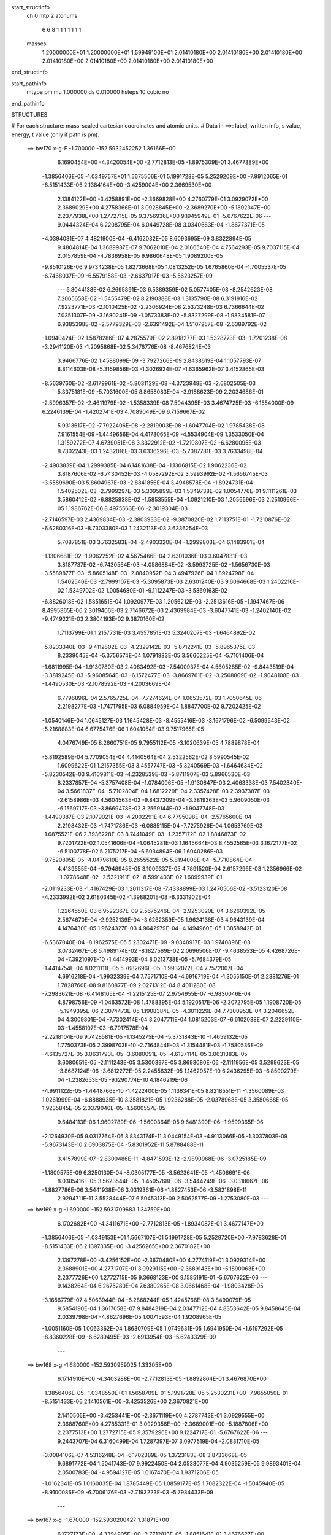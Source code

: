 start_structinfo
   ch         0
   mtp        2
   atonums
      6   6   8   1   1   1   1   1   1   1
   masses
     1.20000000E+01  1.20000000E+01  1.59949100E+01  2.01410180E+00  2.01410180E+00
     2.01410180E+00  2.01410180E+00  2.01410180E+00  2.01410180E+00  2.01410180E+00
end_structinfo

start_pathinfo
   mtype      pm
   mu         1.000000
   ds         0.010000
   hsteps     10
   cubic      no
end_pathinfo

STRUCTURES

# For each structure: mass-scaled cartesian coordinates and atomic units.
# Data in ==>: label, written info, s value, energy, t value (only if path is pm).

 ==>   bw170         x-g-F     -1.700000   -152.5932452252  1.36166E+00
    6.1690454E+00   -4.3420054E+00   -2.7712813E-05   -1.8975309E-01    3.4677389E+00
   -1.3856406E-05   -1.0349757E+01    1.5675506E-01    5.1991728E-05    5.2529209E+00
   -7.9912065E-01   -8.5151433E-06    2.1384164E+00   -3.4259004E+00    2.3669530E+00
    2.1384122E+00   -3.4258891E+00   -2.3669828E+00    4.2760779E-01    3.0929072E+00
    2.3689029E+00    4.2758366E-01    3.0928845E+00   -2.3689270E+00   -5.1892347E+00
    2.2377938E+00    1.2772715E-05    9.3756936E+00    9.1945949E-01   -5.6767622E-06
    ---
    9.0444324E-04    6.2208795E-04    6.0449728E-08    3.0340663E-04   -1.8677371E-05
   -4.0394081E-07    4.4821900E-04   -6.4162032E-05    8.6093695E-09    3.8322894E-05
    9.4804814E-04    1.3689987E-07    9.7062010E-04    2.0166540E-04    4.7564293E-05
    9.7037115E-04    2.0157859E-04   -4.7836958E-05    9.9860648E-05    1.9089200E-05
   -9.8510126E-06    9.9734238E-05    1.8273668E-05    1.0813252E-05    1.6765860E-04
   -1.7005537E-05   -6.7468037E-09   -6.5579158E-03   -2.6637017E-03   -5.5623257E-09
    ---
    6.8044138E-02    6.2695891E-03    6.5389359E-02    5.0577405E-08   -8.2542623E-08
    7.2065658E-02   -1.5455479E-02    8.2190388E-03    1.3135790E-08    6.3191916E-02
    7.9223771E-03   -2.1010425E-02   -2.2306924E-08    2.5373248E-03    6.7366644E-02
    7.0351307E-09   -3.1680241E-09   -1.0573383E-02   -5.8327299E-08   -1.9834581E-07
    6.9385398E-02   -2.5779329E-03   -2.6391492E-04    1.5107257E-08   -2.6389792E-02
   -1.0940424E-02    1.5878286E-07    4.2875579E-02    2.8918277E-03    1.5328773E-03
   -1.7201238E-08   -3.2941120E-03   -1.2095868E-02    5.3476776E-08   -8.4676824E-03
    3.9466776E-02    1.4588099E-09   -3.7927266E-09    2.8438619E-04    1.1057793E-07
    8.8114603E-08   -5.3159856E-03   -1.3026924E-07   -1.6365962E-07    3.4152865E-03
   -8.5639760E-02   -2.6179961E-02   -5.8031129E-08   -4.3723948E-03   -2.6802505E-03
    5.3375181E-09   -5.7031600E-05    8.8658083E-04   -3.9188623E-09    2.2034686E-01
   -2.5996357E-02   -2.4611979E-02   -1.5358339E-08    7.5044395E-03    3.4674725E-03
   -6.1554000E-09    6.2246139E-04   -1.4202741E-03    4.7089049E-09    6.7159667E-02
    5.9313617E-02   -7.7922406E-08   -2.2819903E-08   -1.6047704E-02    1.9785438E-08
    7.9161554E-09   -1.4449656E-04    4.4173065E-09   -4.5534904E-09    1.3533050E-04
    1.3159272E-07    4.6739051E-08    3.3322912E-02   -1.7210807E-02   -6.6280095E-03
    8.7302243E-03    1.2432016E-03    3.6336296E-03   -5.7087781E-03    3.7633498E-04
   -2.4903839E-04    1.2999385E-04    6.1481638E-04   -1.1306815E-02    1.9062236E-02
    3.8187606E-02   -6.7430452E-03   -4.0587292E-02    3.5993992E-02   -1.5656745E-03
   -3.5589690E-03    5.8604967E-03   -2.8841856E-04    3.4948578E-04   -1.8924731E-04
    1.5402502E-03   -2.7999297E-03    5.3095899E-03    1.5349738E-02    1.0054776E-01
    9.1111261E-03    3.5860412E-02   -6.8825838E-02   -1.5853555E-04   -1.0921210E-03
    1.2056596E-03    2.2510966E-05    1.1986762E-06    8.4975563E-06   -2.3019304E-03
   -2.7146597E-03    2.4369834E-03   -2.3803933E-02   -9.3870820E-02    1.7113751E-01
   -1.7210876E-02   -6.6280316E-03   -8.7303380E-03    1.2432113E-03    3.6336254E-03
    5.7087851E-03    3.7632583E-04   -2.4903320E-04   -1.2999803E-04    6.1483901E-04
   -1.1306681E-02   -1.9062252E-02    4.5675466E-04    2.6301036E-03    3.6047831E-03
    3.8187737E-02   -6.7430564E-03   -4.0586884E-02   -3.5993725E-02   -1.5656730E-03
   -3.5589877E-03   -5.8605148E-03   -2.8840952E-04    3.4947926E-04    1.8924798E-04
    1.5402546E-03   -2.7999107E-03   -5.3095873E-03    2.6301240E-03    9.6064668E-03
    1.2402216E-02    1.5349702E-02    1.0054680E-01   -9.1112247E-03   -3.5860163E-02
   -6.8826018E-02    1.5851651E-04    1.0920977E-03    1.2056212E-03   -2.2513616E-05
   -1.1947467E-06    8.4995865E-06    2.3019406E-03    2.7146672E-03    2.4369984E-03
   -3.6047741E-03   -1.2402140E-02   -9.4749221E-03    2.3804193E-02    9.3870160E-02
    1.7113799E-01    1.2157731E-03    3.4557851E-03    5.3240207E-03   -1.6464892E-02
   -5.8233340E-03   -9.4112802E-03   -4.2329142E-03   -5.8712241E-03   -5.8965375E-03
    8.2339045E-04   -5.3756574E-04    1.0791883E-05    3.5660225E-04   -5.7101406E-04
   -1.6811995E-04   -1.9130780E-03    2.4063492E-03   -7.5400937E-04    4.5605285E-02
   -9.8443519E-04   -3.3819245E-03   -5.9608564E-03   -6.1572477E-03   -3.8669761E-02
   -3.2568809E-02   -1.9048108E-03   -1.4490530E-03   -2.1078592E-03   -4.2003669E-04
    6.7796896E-04    2.5765725E-04   -7.7274624E-04    1.0653572E-03    1.7050645E-06
    2.2198277E-03   -1.7471795E-03    6.0884959E-04    1.8847700E-02    9.7202425E-02
   -1.0540146E-04    1.0645127E-03    1.1645428E-03   -8.4555416E-03   -3.1671796E-02
   -6.5099543E-02   -5.2168883E-04    6.6775476E-06    1.6041054E-03    9.7517965E-05
    4.0476749E-05    8.2660751E-05    9.7955112E-05   -3.1020639E-05    4.7889878E-04
   -5.8192589E-04    5.7709054E-04    4.4140564E-04    2.5322562E-02    8.5990545E-02
    1.6099622E-01    1.2157355E-03    3.4557747E-03   -5.3240569E-03   -1.6464634E-02
   -5.8230542E-03    9.4109811E-03   -4.2328539E-03   -5.8711907E-03    5.8966530E-03
    8.2337857E-04   -5.3757408E-04   -1.0784006E-05   -1.9130847E-03    2.4063338E-03
    7.5402340E-04    3.5661837E-04   -5.7102804E-04    1.6812229E-04    2.3357428E-03
    2.3937387E-03   -2.6158986E-03    4.5604563E-02   -9.8437209E-04   -3.3819363E-03
    5.9609050E-03   -6.1569717E-03   -3.8669478E-02    3.2569144E-02   -1.9047748E-03
   -1.4490387E-03    2.1079021E-03   -4.2002291E-04    6.7795098E-04   -2.5765600E-04
    2.2198432E-03   -1.7471786E-03   -6.0885115E-04   -7.7275926E-04    1.0653769E-03
   -1.6875521E-06    2.3936228E-03    8.7441049E-03   -1.2357172E-02    1.8846873E-02
    9.7201722E-02    1.0541606E-04   -1.0645281E-03    1.1645664E-03    8.4552565E-03
    3.1672177E-02   -6.5100778E-02    5.2175217E-04   -6.6034894E-06    1.6040286E-03
   -9.7520895E-05   -4.0479610E-05    8.2655522E-05    5.8194008E-04   -5.7710864E-04
    4.4139555E-04   -9.7948945E-05    3.1009337E-05    4.7891520E-04    2.6157296E-03
    1.2356966E-02   -1.0778648E-02   -2.5321911E-02   -8.5991403E-02    1.6099939E-01
   -2.0119233E-03   -1.4167429E-03    1.2011317E-08   -7.4338899E-03    1.2470506E-02
   -3.5123120E-08   -4.2333992E-02    3.6180345E-02   -1.3988201E-08   -6.3331902E-04
    1.2264550E-03    6.9522367E-09    2.5675246E-04   -2.9253020E-04    3.6260392E-05
    2.5674670E-04   -2.9252139E-04   -3.6262359E-05    1.9624138E-03    4.9643139E-04
    4.1476430E-05    1.9624327E-03    4.9642979E-04   -4.1494960E-05    1.3858942E-01
   -6.5367040E-04   -8.1962575E-05    5.2302471E-09   -9.0348917E-03    1.9740896E-03
    3.0732467E-08    5.4989174E-02   -8.1827569E-02    2.0696506E-07   -9.4638553E-05
    4.4268726E-04   -7.3921097E-10   -1.4414993E-04    8.0213738E-05   -5.7684379E-05
   -1.4414754E-04    8.0211111E-05    5.7682696E-05   -1.9932072E-04    7.7572007E-04
    4.6916218E-04   -1.9932339E-04    7.7571710E-04   -4.6916719E-04   -1.3055150E-01
    2.2381276E-01    1.7828760E-08    9.8160877E-09    2.0271312E-04    8.4011280E-08
   -7.2983621E-08   -6.4148105E-04   -1.2215125E-07    2.9754955E-07   -6.9830046E-04
    4.8798756E-09   -1.0463572E-08    1.4788395E-04    5.1920517E-06   -2.3072795E-05
    1.1908720E-05   -5.1949395E-06    2.3074473E-05    1.1908384E-05   -4.3011229E-04
    7.7300953E-04    3.2046652E-04    4.3009801E-04   -7.7302414E-04    3.2047711E-04
    1.0815203E-07   -6.6102038E-07    2.2229110E-03   -1.4558107E-03   -6.7917578E-04
   -2.2218104E-09    9.7428581E-05   -1.1345275E-04   -5.3731843E-10   -1.4659132E-05
    1.7750373E-05    2.3998703E-10   -2.7164844E-03   -1.3154481E-03   -1.7580536E-09
   -4.6135727E-05    3.0631790E-05   -3.6080091E-05   -4.6137114E-05    3.0631383E-05
    3.6080651E-05   -2.1111243E-05    3.5300397E-05    3.8693080E-06   -2.1111956E-05
    3.5299623E-05   -3.8687124E-06   -3.6812272E-05    2.2455632E-05    1.1462957E-10
    6.2436295E-03   -6.8590279E-04   -1.2382653E-05   -9.1290774E-10    4.1846219E-06
   -4.9911122E-05   -1.4448766E-10   -1.4222400E-05    1.1136341E-05    8.8218551E-11
   -1.3560089E-03    1.0261999E-04   -6.8888935E-10    3.3581821E-05    1.9236288E-05
   -2.0378968E-05    3.3580668E-05    1.9235845E-05    2.0379040E-05   -1.5600557E-05
    9.6484113E-06    1.9602789E-06   -1.5600364E-05    9.6481390E-06   -1.9599365E-06
   -2.1264930E-05    9.0317764E-06    8.8343174E-11    3.0449154E-03   -4.9113066E-05
   -1.3037803E-09   -5.9673143E-10    2.6903875E-04   -5.8301952E-11    5.8788488E-11
    3.4157899E-07   -2.8300486E-11   -4.8471593E-12   -2.9890968E-06   -3.0725185E-09
   -1.1809575E-09    6.3250130E-04   -8.0305177E-05   -3.5623641E-05   -1.4506691E-06
    8.0305416E-05    3.5623544E-05   -1.4505768E-06   -3.5444249E-06   -3.0318667E-06
   -1.8827786E-06    3.5441938E-06    3.0319361E-06   -1.8827453E-06   -3.5821898E-11
    2.9294711E-11    3.5528444E-07    6.5045313E-09    2.5062577E-09   -1.2753080E-03
    ---
 ==>   bw169           x-g     -1.690000   -152.5931709683  1.34759E+00
    6.1702682E+00   -4.3411671E+00   -2.7712813E-05   -1.8934087E-01    3.4677147E+00
   -1.3856406E-05   -1.0349153E+01    1.5667107E-01    5.1991728E-05    5.2529720E+00
   -7.9783628E-01   -8.5151433E-06    2.1397335E+00   -3.4256265E+00    2.3670182E+00
    2.1397278E+00   -3.4256152E+00   -2.3670480E+00    4.2774119E-01    3.0929314E+00
    2.3688901E+00    4.2771707E-01    3.0929115E+00   -2.3689143E+00   -5.1890063E+00
    2.2377726E+00    1.2772715E-05    9.3668123E+00    9.1585191E-01   -5.6767622E-06
    ---
    9.1438264E-04    6.2675280E-04    7.6380265E-08    3.0661468E-04   -1.9803428E-05
   -3.1656779E-07    4.5063944E-04   -6.2868244E-05    1.4245766E-08    3.8490079E-05
    9.5854190E-04    1.3617058E-07    9.8484319E-04    2.0347712E-04    4.8353642E-05
    9.8458645E-04    2.0339798E-04   -4.8627696E-05    1.0071593E-04    1.9208965E-05
   -1.0051160E-05    1.0063362E-04    1.8630709E-05    1.0749631E-05    1.6941950E-04
   -1.6197292E-05   -8.8360228E-09   -6.6289495E-03   -2.6913954E-03   -5.6243329E-09
    ---
 ==>   bw168           x-g     -1.680000   -152.5930959025  1.33305E+00
    6.1714910E+00   -4.3403288E+00   -2.7712813E-05   -1.8892864E-01    3.4676870E+00
   -1.3856406E-05   -1.0348550E+01    1.5658709E-01    5.1991728E-05    5.2530231E+00
   -7.9655050E-01   -8.5151433E-06    2.1410561E+00   -3.4253526E+00    2.3670821E+00
    2.1410505E+00   -3.4253441E+00   -2.3671119E+00    4.2787743E-01    3.0929555E+00
    2.3688760E+00    4.2785331E-01    3.0929356E+00   -2.3689001E+00   -5.1887806E+00
    2.2377513E+00    1.2772715E-05    9.3579296E+00    9.1224717E-01   -5.6767622E-06
    ---
    9.2443707E-04    6.3160499E-04    1.7287397E-07    3.0977519E-04   -2.0831710E-05
   -3.0084106E-07    4.5316248E-04   -6.1702389E-05    1.3723183E-08    3.8733668E-05
    9.6891772E-04    1.5041743E-07    9.9922450E-04    2.0533077E-04    4.9035259E-05
    9.9893401E-04    2.0500783E-04   -4.9594127E-05    1.0167470E-04    1.9371206E-05
   -1.0162341E-05    1.0160035E-04    1.8785449E-05    1.0859177E-05    1.7082322E-04
   -1.5045940E-05   -8.9100086E-09   -6.7006176E-03   -2.7193223E-03   -5.7934433E-09
    ---
 ==>   bw167           x-g     -1.670000   -152.5930200427  1.31871E+00
    6.1727173E+00   -4.3394905E+00   -2.7712813E-05   -1.8851641E-01    3.4676627E+00
   -1.3856406E-05   -1.0347954E+01    1.5651110E-01    5.1991728E-05    5.2530742E+00
   -7.9526613E-01   -8.5151433E-06    2.1423831E+00   -3.4250816E+00    2.3671488E+00
    2.1423774E+00   -3.4250716E+00   -2.3671786E+00    4.2801226E-01    3.0929796E+00
    2.3688632E+00    4.2798813E-01    3.0929597E+00   -2.3688873E+00   -5.1885550E+00
    2.2377328E+00    1.2772715E-05    9.3490497E+00    9.0864526E-01   -5.6767622E-06
    ---
    9.3465657E-04    6.3669179E-04    7.6267682E-08    3.1317365E-04   -2.1789254E-05
   -3.1651756E-07    4.5547365E-04   -6.0364482E-05    1.4212761E-08    3.9026745E-05
    9.7914385E-04    1.3609519E-07    1.0136922E-03    2.0677875E-04    5.0407340E-05
    1.0134359E-03    2.0669987E-04   -5.0680892E-05    1.0249450E-04    1.9478556E-05
   -1.0330828E-05    1.0241214E-04    1.8900375E-05    1.1029286E-05    1.7246426E-04
   -1.4331212E-05   -8.8620940E-09   -6.7729061E-03   -2.7474748E-03   -5.7666675E-09
    ---
 ==>   bw166           x-g     -1.660000   -152.5929433620  1.30455E+00
    6.1739401E+00   -4.3386591E+00   -2.7712813E-05   -1.8810418E-01    3.4676350E+00
   -1.3856406E-05   -1.0347358E+01    1.5643111E-01    5.1991728E-05    5.2531253E+00
   -7.9398176E-01   -8.5151433E-06    2.1437143E+00   -3.4248105E+00    2.3672169E+00
    2.1437086E+00   -3.4248006E+00   -2.3672453E+00    4.2814566E-01    3.0930037E+00
    2.3688476E+00    4.2812153E-01    3.0929839E+00   -2.3688731E+00   -5.1883307E+00
    2.2377158E+00    1.2772715E-05    9.3401698E+00    9.0504336E-01   -5.6767622E-06
    ---
    9.4501636E-04    6.4153143E-04    7.3090235E-08    3.1653882E-04   -2.2388462E-05
   -1.4191962E-07    4.5800410E-04   -5.9556264E-05    9.8958242E-09    3.9540562E-05
    9.8948816E-04    1.3583588E-07    1.0282685E-03    2.0847240E-04    5.1487211E-05
    1.0280143E-03    2.0839202E-04   -5.1762978E-05    1.0325839E-04    1.9396856E-05
   -1.0940490E-05    1.0325090E-04    1.9082480E-05    1.1236111E-05    1.7349482E-04
   -1.2401654E-05   -9.7365361E-09   -6.8458399E-03   -2.7758630E-03   -5.8336071E-09
    ---
 ==>   bw165           x-g     -1.650000   -152.5928658549  1.29057E+00
    6.1751630E+00   -4.3378277E+00   -2.7712813E-05   -1.8769195E-01    3.4676073E+00
   -1.3856406E-05   -1.0346766E+01    1.5635512E-01    5.1991728E-05    5.2531750E+00
   -7.9269739E-01   -8.5151433E-06    2.1450497E+00   -3.4245394E+00    2.3672836E+00
    2.1450441E+00   -3.4245295E+00   -2.3673134E+00    4.2828048E-01    3.0930279E+00
    2.3688334E+00    4.2825636E-01    3.0930080E+00   -2.3688603E+00   -5.1881051E+00
    2.2377002E+00    1.2772715E-05    9.3312899E+00    9.0144429E-01   -5.6767622E-06
    ---
    9.5551505E-04    6.4644114E-04    7.3033943E-08    3.2005533E-04   -2.3032411E-05
   -1.4189913E-07    4.6015101E-04   -5.8388007E-05    9.8805718E-09    4.0114949E-05
    9.9969142E-04    1.3579783E-07    1.0430142E-03    2.1022624E-04    5.2491976E-05
    1.0427602E-03    2.1014599E-04   -5.2767490E-05    1.0407077E-04    1.9554833E-05
   -1.1117830E-05    1.0406324E-04    1.9240497E-05    1.1413453E-05    1.7512324E-04
   -1.1508538E-05   -9.7506287E-09   -6.9194189E-03   -2.8044877E-03   -5.9068883E-09
    ---
 ==>   bw164           x-g     -1.640000   -152.5927875075  1.27677E+00
    6.1763893E+00   -4.3370033E+00   -2.7712813E-05   -1.8727973E-01    3.4675761E+00
   -1.3856406E-05   -1.0346178E+01    1.5627914E-01    5.1991728E-05    5.2532289E+00
   -7.9141303E-01   -8.5151433E-06    2.1463909E+00   -3.4242712E+00    2.3673503E+00
    2.1463852E+00   -3.4242584E+00   -2.3673801E+00    4.2841247E-01    3.0930534E+00
    2.3688178E+00    4.2838834E-01    3.0930321E+00   -2.3688447E+00   -5.1878794E+00
    2.2376846E+00    1.2772715E-05    9.3224101E+00    8.9784522E-01   -5.6767622E-06
    ---
    9.6580640E-04    6.5112109E-04   -3.9598723E-08    3.2361013E-04   -2.3831152E-05
   -2.4490073E-07    4.6239830E-04   -5.7123770E-05    4.7122496E-09    4.1508030E-05
    1.0100974E-03    1.2207804E-07    1.0579163E-03    2.1205472E-04    5.3437426E-05
    1.0577042E-03    2.1221106E-04   -5.3425858E-05    1.0475642E-04    1.9996019E-05
   -1.1388799E-05    1.0469678E-04    1.9451984E-05    1.1949821E-05    1.7667338E-04
   -1.0631350E-05   -7.6261782E-09   -6.9936574E-03   -2.8333534E-03   -5.8864541E-09
    ---
 ==>   bw163           x-g     -1.630000   -152.5927083214  1.26315E+00
    6.1776121E+00   -4.3361788E+00   -2.7712813E-05   -1.8686750E-01    3.4675449E+00
   -1.3856406E-05   -1.0345594E+01    1.5620315E-01    5.1991728E-05    5.2532828E+00
   -7.9013008E-01   -8.5151433E-06    2.1477363E+00   -3.4240030E+00    2.3674199E+00
    2.1477306E+00   -3.4239902E+00   -2.3674468E+00    4.2854587E-01    3.0930790E+00
    2.3688036E+00    4.2852175E-01    3.0930591E+00   -2.3688305E+00   -5.1876552E+00
    2.2376704E+00    1.2772715E-05    9.3135302E+00    8.9424899E-01   -5.6767622E-06
    ---
    9.7634255E-04    6.5615669E-04   -2.0834695E-07    3.2718916E-04   -2.4696989E-05
   -1.5428387E-07    4.6444857E-04   -5.6045742E-05    1.0377901E-08    4.2753513E-05
    1.0202065E-03    1.2781159E-07    1.0729501E-03    2.1366842E-04    5.4740523E-05
    1.0728028E-03    2.1411765E-04   -5.4296513E-05    1.0560636E-04    2.0479329E-05
   -1.1400619E-05    1.0559327E-04    2.0170946E-05    1.1700338E-05    1.7820597E-04
   -9.5733100E-06   -9.6858030E-09   -7.0685458E-03   -2.8624590E-03   -5.9548029E-09
    ---
 ==>   bw162           x-g     -1.620000   -152.5926282748  1.24971E+00
    6.1788418E+00   -4.3353543E+00   -2.7712813E-05   -1.8645527E-01    3.4675103E+00
   -1.3856406E-05   -1.0345014E+01    1.5613516E-01    5.1991728E-05    5.2533367E+00
   -7.8884855E-01   -8.5151433E-06    2.1490859E+00   -3.4237362E+00    2.3674894E+00
    2.1490802E+00   -3.4237220E+00   -2.3675164E+00    4.2867928E-01    3.0931031E+00
    2.3687880E+00    4.2865515E-01    3.0930861E+00   -2.3688149E+00   -5.1874295E+00
    2.2376576E+00    1.2772715E-05    9.3046503E+00    8.9065276E-01   -5.6767622E-06
    ---
    9.8757894E-04    6.6143117E-04   -1.9243575E-07    3.3067891E-04   -2.5406092E-05
   -6.6910277E-08    4.6642485E-04   -5.4651314E-05    1.6020298E-08    4.3471444E-05
    1.0300520E-03    1.2704989E-07    1.0879489E-03    2.1527888E-04    5.6106472E-05
    1.0877937E-03    2.1573580E-04   -5.5663791E-05    1.0635815E-04    2.0747869E-05
   -1.1877054E-05    1.0638911E-04    2.0676792E-05    1.1913009E-05    1.8000162E-04
   -9.1436031E-06   -1.1775022E-08   -7.1441110E-03   -2.8918104E-03   -6.0196286E-09
    ---
 ==>   bw161           x-g     -1.610000   -152.5925473821  1.23643E+00
    6.1800681E+00   -4.3345299E+00   -2.7712813E-05   -1.8604304E-01    3.4674791E+00
   -1.3856406E-05   -1.0344438E+01    1.5606717E-01    5.1991728E-05    5.2533921E+00
   -7.8756986E-01   -8.5151433E-06    2.1504398E+00   -3.4234679E+00    2.3675589E+00
    2.1504341E+00   -3.4234537E+00   -2.3675859E+00    4.2881126E-01    3.0931286E+00
    2.3687724E+00    4.2878713E-01    3.0931130E+00   -2.3687993E+00   -5.1872067E+00
    2.2376462E+00    1.2772715E-05    9.2957719E+00    8.8705937E-01   -5.6767622E-06
    ---
    9.9834603E-04    6.6670140E-04   -1.9251427E-07    3.3450344E-04   -2.6153124E-05
   -6.6882853E-08    4.6837665E-04   -5.3496533E-05    1.6006296E-08    4.5175417E-05
    1.0399496E-03    1.2698083E-07    1.1032609E-03    2.1699866E-04    5.7338248E-05
    1.1031057E-03    2.1745576E-04   -5.6895247E-05    1.0704667E-04    2.1244443E-05
   -1.2181224E-05    1.0707760E-04    2.1173407E-05    1.2217180E-05    1.8139855E-04
   -8.1768513E-06   -1.1788410E-08   -7.2203300E-03   -2.9214026E-03   -6.0950237E-09
    ---
 ==>   bw160         x-g-F     -1.600000   -152.5924656228  1.22332E+00
    6.1812979E+00   -4.3337124E+00   -2.7712813E-05   -1.8563081E-01    3.4674445E+00
   -1.3856406E-05   -1.0343862E+01    1.5599918E-01    5.1991728E-05    5.2534489E+00
   -7.8629259E-01   -8.5151433E-06    2.1517994E+00   -3.4231997E+00    2.3676299E+00
    2.1517937E+00   -3.4231855E+00   -2.3676583E+00    4.2894325E-01    3.0931556E+00
    2.3687582E+00    4.2891912E-01    3.0931400E+00   -2.3687823E+00   -5.1869839E+00
    2.2376363E+00    1.2772715E-05    9.2868920E+00    8.8346740E-01   -5.6767622E-06
    ---
    1.0097375E-03    6.7181508E-04   -4.7625624E-09    3.3812774E-04   -2.6759464E-05
   -2.4464871E-07    4.7031627E-04   -5.2331036E-05    2.0271975E-08    4.6321056E-05
    1.0495298E-03    1.2066667E-07    1.1187134E-03    2.1903411E-04    5.8353636E-05
    1.1184841E-03    2.1920770E-04   -5.8341756E-05    1.0778463E-04    2.1989575E-05
   -1.2066087E-05    1.0773819E-04    2.1656453E-05    1.2502347E-05    1.8279269E-04
   -7.2176432E-06   -1.0973157E-08   -7.2972170E-03   -2.9512439E-03   -6.1732373E-09
    ---
    6.7953185E-02    6.2571681E-03    6.5466474E-02    6.3276706E-08   -2.4123999E-08
    7.2084491E-02   -1.5478109E-02    8.2356738E-03    1.3518317E-08    6.3254062E-02
    7.9480538E-03   -2.0997623E-02   -2.5020418E-08    2.5198350E-03    6.7346075E-02
    9.5868122E-09   -8.4110118E-09   -1.0577304E-02   -1.7008687E-08   -9.5676158E-08
    6.9368203E-02   -2.5749747E-03   -2.6589889E-04    1.4624079E-08   -2.6401500E-02
   -1.0949613E-02    1.5255592E-07    4.2881486E-02    2.8864581E-03    1.5351762E-03
   -1.6448981E-08   -3.2982614E-03   -1.2097421E-02    5.0856300E-08   -8.4571639E-03
    3.9467963E-02    2.3175335E-09   -3.1462682E-09    2.8456794E-04    1.0916547E-07
    8.7116237E-08   -5.3149342E-03   -1.2519133E-07   -1.6222546E-07    3.4150043E-03
   -8.5256754E-02   -2.6334467E-02   -6.1551201E-08   -4.4378198E-03   -2.6880435E-03
    4.1732199E-09   -5.4519277E-05    8.9290756E-04   -3.7251534E-09    2.1948409E-01
   -2.6152487E-02   -2.4748732E-02   -1.8228737E-08    7.5056327E-03    3.4646334E-03
   -5.5955528E-09    6.2345128E-04   -1.4167976E-03    4.2430006E-09    6.7553068E-02
    5.9664076E-02   -7.4614396E-08   -2.3277344E-08   -1.6028319E-02    2.1756735E-08
    8.7769719E-09   -1.3908780E-04    4.6464303E-09   -4.9112139E-09    1.3527049E-04
    1.4074295E-07    5.0748789E-08    3.3243646E-02   -1.7122951E-02   -6.4999248E-03
    8.5613648E-03    1.2398082E-03    3.6382175E-03   -5.7229054E-03    3.7648625E-04
   -2.5084971E-04    1.2989858E-04    6.2588008E-04   -1.1317385E-02    1.9067590E-02
    3.7980354E-02   -6.6192268E-03   -4.0626360E-02    3.6029521E-02   -1.5639756E-03
   -3.5386449E-03    5.8349226E-03   -2.8624849E-04    3.4824775E-04   -1.8849346E-04
    1.5422977E-03   -2.8412786E-03    5.3940684E-03    1.5062480E-02    1.0061804E-01
    8.9521534E-03    3.5899511E-02   -6.8873324E-02   -1.5494957E-04   -1.0953353E-03
    1.2107037E-03    2.2567711E-05    1.1176094E-06    8.4322089E-06   -2.2954788E-03
   -2.7032997E-03    2.4123090E-03   -2.3394154E-02   -9.3975928E-02    1.7123581E-01
   -1.7122991E-02   -6.4999695E-03   -8.5615195E-03    1.2398179E-03    3.6382185E-03
    5.7229222E-03    3.7647809E-04   -2.5084494E-04   -1.2990326E-04    6.2589797E-04
   -1.1317256E-02   -1.9067628E-02    4.3417959E-04    2.5967073E-03    3.5664906E-03
    3.7980423E-02   -6.6192577E-03   -4.0625961E-02   -3.6029370E-02   -1.5639729E-03
   -3.5386684E-03   -5.8349528E-03   -2.8623992E-04    3.4824188E-04    1.8849478E-04
    1.5423022E-03   -2.8412602E-03   -5.3940714E-03    2.5967267E-03    9.6211164E-03
    1.2406912E-02    1.5062483E-02    1.0061712E-01   -8.9522919E-03   -3.5899389E-02
   -6.8873725E-02    1.5492866E-04    1.0953104E-03    1.2106653E-03   -2.2570669E-05
   -1.1132157E-06    8.4341555E-06    2.2954920E-03    2.7033080E-03    2.4123278E-03
   -3.5664755E-03   -1.2406816E-02   -9.4440304E-03    2.3394510E-02    9.3975563E-02
    1.7123683E-01    1.2086562E-03    3.4617641E-03    5.3291234E-03   -1.6463473E-02
   -5.8191401E-03   -9.4027175E-03   -4.2348230E-03   -5.8734659E-03   -5.8975552E-03
    8.3224317E-04   -5.3201425E-04    1.3946837E-05    3.5811295E-04   -5.6889934E-04
   -1.6891634E-04   -1.9162273E-03    2.4027405E-03   -7.5523342E-04    4.5620736E-02
   -9.7656066E-04   -3.3839984E-03   -5.9622501E-03   -6.1517129E-03   -3.8675226E-02
   -3.2568736E-02   -1.9074558E-03   -1.4509880E-03   -2.1104046E-03   -4.2695631E-04
    6.7620730E-04    2.5810378E-04   -7.7642805E-04    1.0609801E-03    3.8335815E-06
    2.2219765E-03   -1.7393947E-03    6.1047572E-04    1.8829326E-02    9.7221834E-02
   -1.0515611E-04    1.0640896E-03    1.1640734E-03   -8.4447425E-03   -3.1669424E-02
   -6.5083895E-02   -5.2286395E-04    6.3096952E-06    1.6044866E-03    9.6683839E-05
    3.9870521E-05    8.2590662E-05    9.8421495E-05   -3.0194751E-05    4.7859279E-04
   -5.8419266E-04    5.7428795E-04    4.4119059E-04    2.5296173E-02    8.5992576E-02
    1.6096622E-01    1.2086199E-03    3.4617423E-03   -5.3291449E-03   -1.6463266E-02
   -5.8188101E-03    9.4023201E-03   -4.2347506E-03   -5.8734266E-03    5.8976572E-03
    8.3222977E-04   -5.3202160E-04   -1.3939591E-05   -1.9162290E-03    2.4027176E-03
    7.5524672E-04    3.5812843E-04   -5.6891280E-04    1.6891765E-04    2.3331592E-03
    2.3914452E-03   -2.6111610E-03    4.5620098E-02   -9.7650248E-04   -3.3839980E-03
    5.9622799E-03   -6.1513907E-03   -3.8674921E-02    3.2568853E-02   -1.9074161E-03
   -1.4509740E-03    2.1104438E-03   -4.2694123E-04    6.7618785E-04   -2.5810113E-04
    2.2219847E-03   -1.7393863E-03   -6.1047856E-04   -7.7644013E-04    1.0609986E-03
   -3.8153212E-06    2.3913280E-03    8.7460870E-03   -1.2360770E-02    1.8828395E-02
    9.7221044E-02    1.0516749E-04   -1.0641078E-03    1.1640996E-03    8.4443567E-03
    3.1669564E-02   -6.5084728E-02    5.2293133E-04   -6.2352539E-06    1.6044062E-03
   -9.6687988E-05   -3.9871064E-05    8.2585181E-05    5.8420712E-04   -5.7430731E-04
    4.4117928E-04   -9.8417481E-05    3.0185501E-05    4.7860817E-04    2.6110017E-03
    1.2360610E-02   -1.0786551E-02   -2.5295287E-02   -8.5992891E-02    1.6096841E-01
   -2.0091506E-03   -1.4186617E-03    1.1708915E-08   -7.4421241E-03    1.2472206E-02
   -3.4833126E-08   -4.2326228E-02    3.6175728E-02   -1.3367515E-08   -6.3629298E-04
    1.2256903E-03    7.2117097E-09    2.5704469E-04   -2.9097000E-04    3.6168026E-05
    2.5703908E-04   -2.9096155E-04   -3.6170442E-05    1.9624125E-03    4.9722127E-04
    4.1444537E-05    1.9624300E-03    4.9721925E-04   -4.1461474E-05    1.3858163E-01
   -6.5276788E-04   -8.0688796E-05    4.9091546E-09   -9.0379058E-03    1.9724593E-03
    3.0304924E-08    5.4988318E-02   -8.1829849E-02    2.0732013E-07   -9.7822971E-05
    4.3913648E-04   -6.5709500E-10   -1.4323366E-04    7.9222623E-05   -5.6125811E-05
   -1.4323147E-04    7.9219718E-05    5.6124045E-05   -2.0009518E-04    7.7611322E-04
    4.6929397E-04   -2.0010064E-04    7.7611181E-04   -4.6929657E-04   -1.3054093E-01
    2.2382373E-01    1.8344005E-08    9.6540024E-09    2.0342617E-04    8.6699356E-08
   -7.2282302E-08   -6.3971760E-04   -1.2412322E-07    2.9796152E-07   -7.0084697E-04
    5.0168517E-09   -1.0630779E-08    1.4719104E-04    6.2209784E-06   -2.2630626E-05
    1.1499499E-05   -6.2240121E-06    2.2632360E-05    1.1499321E-05   -4.3014940E-04
    7.7399649E-04    3.2095615E-04    4.3013601E-04   -7.7401113E-04    3.2096630E-04
    1.0532962E-07   -6.6334769E-07    2.2244219E-03   -1.7350949E-03   -7.9629888E-04
   -2.7170827E-09    1.1187461E-04   -1.1871317E-04   -5.6137557E-10   -1.5894751E-05
    1.7687513E-05    2.5880228E-10   -2.6723758E-03   -1.3216885E-03   -1.5180518E-09
   -3.2268625E-05    3.6368101E-05   -3.4811419E-05   -3.2270025E-05    3.6367797E-05
    3.4812286E-05   -2.1829844E-05    3.8435808E-05    5.2089850E-06   -2.1830581E-05
    3.8434997E-05   -5.2083714E-06   -3.7229189E-05    2.2973604E-05    1.2828209E-10
    6.8235981E-03   -8.1145158E-04   -2.0675459E-05   -1.1022614E-09    5.3960649E-06
   -5.1702893E-05   -1.5791277E-10   -1.5748732E-05    1.1148194E-05    9.9466058E-11
   -1.3574647E-03    1.7309151E-04   -5.8211748E-10    4.6626391E-05    2.2517149E-05
   -2.0708828E-05    4.6625168E-05    2.2516678E-05    2.0709005E-05   -1.6714629E-05
    1.0005014E-05    2.2299305E-06   -1.6714387E-05    1.0004747E-05   -2.2295726E-06
   -2.2407085E-05    9.8642662E-06    9.5618688E-11    3.3314698E-03   -1.0323487E-04
   -1.5480652E-09   -6.8593512E-10    3.0798403E-04   -7.6278852E-11    7.1022135E-11
    2.7722607E-07   -3.3217409E-11   -5.6069181E-12   -3.3532749E-06   -3.1722019E-09
   -1.2169411E-09    7.0189165E-04   -9.0611479E-05   -4.0937568E-05   -1.2316465E-06
    9.0611872E-05    4.0937471E-05   -1.2315485E-06   -4.0129915E-06   -3.4098886E-06
   -2.1084479E-06    4.0127320E-06    3.4099524E-06   -2.1084080E-06   -4.0557579E-11
    3.2937098E-11    3.9488223E-07    7.1368049E-09    2.7336271E-09   -1.4386045E-03
    ---
 ==>   bw159           x-g     -1.590000   -152.5923829929  1.21093E+00
    6.1825242E+00   -4.3328983E+00   -2.7712813E-05   -1.8521859E-01    3.4674133E+00
   -1.3856406E-05   -1.0343290E+01    1.5593919E-01    5.1991728E-05    5.2535056E+00
   -7.8501673E-01   -8.5151433E-06    2.1531647E+00   -3.4229329E+00    2.3676994E+00
    2.1531590E+00   -3.4229173E+00   -2.3677307E+00    4.2907381E-01    3.0931826E+00
    2.3687426E+00    4.2904969E-01    3.0931669E+00   -2.3687667E+00   -5.1867611E+00
    2.2376278E+00    1.2772715E-05    9.2780121E+00    8.7987685E-01   -5.6767622E-06
    ---
    1.0208159E-03    6.7664480E-04    8.3257950E-08    3.4177500E-04   -2.7223735E-05
   -2.6350526E-07    4.7236621E-04   -5.1118519E-05    2.0738549E-08    4.8209656E-05
    1.0592962E-03    9.9655399E-08    1.1344462E-03    2.2116357E-04    5.9252550E-05
    1.1341783E-03    2.2129603E-04   -5.9388995E-05    1.0837363E-04    2.2526506E-05
   -1.2391001E-05    1.0831671E-04    2.2202581E-05    1.2826407E-05    1.8413740E-04
   -6.2770465E-06   -1.0957655E-08   -7.3747656E-03   -2.9813244E-03   -6.1351874E-09
    ---
 ==>   bw158           x-g     -1.580000   -152.5922994884  1.19815E+00
    6.1837539E+00   -4.3320877E+00   -2.7712813E-05   -1.8480636E-01    3.4673787E+00
   -1.3856406E-05   -1.0342722E+01    1.5587920E-01    5.1991728E-05    5.2535624E+00
   -7.8374230E-01   -8.5151433E-06    2.1545328E+00   -3.4226675E+00    2.3677718E+00
    2.1545271E+00   -3.4226519E+00   -2.3678016E+00    4.2920580E-01    3.0932095E+00
    2.3687284E+00    4.2917883E-01    3.0931939E+00   -2.3687525E+00   -5.1865411E+00
    2.2376221E+00    1.2772715E-05    9.2691322E+00    8.7628914E-01   -5.6767622E-06
    ---
    1.0326766E-03    6.8179821E-04   -8.7245997E-08    3.4549009E-04   -2.7706860E-05
   -2.8542812E-07    4.7434780E-04   -5.0121509E-05    4.9290341E-09    4.9350279E-05
    1.0686465E-03    1.0606750E-07    1.1500832E-03    2.2294825E-04    6.0595527E-05
    1.1498814E-03    2.2337417E-04   -6.0300194E-05    1.0904080E-04    2.3269529E-05
   -1.2245230E-05    1.0887024E-04    2.2899919E-05    1.2757912E-05    1.8506221E-04
   -4.8072558E-06   -1.2087172E-08   -7.4529950E-03   -3.0116570E-03   -6.2253797E-09
    ---
 ==>   bw157           x-g     -1.570000   -152.5922150924  1.18552E+00
    6.1849837E+00   -4.3312771E+00   -2.7712813E-05   -1.8439413E-01    3.4673475E+00
   -1.3856406E-05   -1.0342163E+01    1.5581521E-01    5.1991728E-05    5.2536206E+00
   -7.8247071E-01   -8.5151433E-06    2.1559051E+00   -3.4224021E+00    2.3678442E+00
    2.1558995E+00   -3.4223865E+00   -2.3678740E+00    4.2933494E-01    3.0932365E+00
    2.3687128E+00    4.2930798E-01    3.0932209E+00   -2.3687369E+00   -5.1863211E+00
    2.2376164E+00    1.2772715E-05    9.2602524E+00    8.7270000E-01   -5.6767622E-06
    ---
    1.0445668E-03    6.8710387E-04   -8.7319898E-08    3.4945904E-04   -2.7893078E-05
   -2.8538770E-07    4.7602374E-04   -4.9040491E-05    4.9160320E-09    5.0882552E-05
    1.0778551E-03    1.0598084E-07    1.1659264E-03    2.2483070E-04    6.1892381E-05
    1.1657247E-03    2.2525678E-04   -6.1596732E-05    1.0955531E-04    2.3780031E-05
   -1.2628445E-05    1.0938471E-04    2.3410465E-05    1.3141107E-05    1.8630056E-04
   -3.7603971E-06   -1.2100560E-08   -7.5319146E-03   -3.0422410E-03   -6.3028887E-09
    ---
 ==>   bw156           x-g     -1.560000   -152.5921298132  1.17306E+00
    6.1862134E+00   -4.3304700E+00   -2.7712813E-05   -1.8398190E-01    3.4673128E+00
   -1.3856406E-05   -1.0341603E+01    1.5576322E-01    5.1991728E-05    5.2536830E+00
   -7.8120195E-01   -8.5151433E-06    2.1572817E+00   -3.4221367E+00    2.3679166E+00
    2.1572761E+00   -3.4221211E+00   -2.3679464E+00    4.2946267E-01    3.0932635E+00
    2.3686971E+00    4.2943571E-01    3.0932478E+00   -2.3687213E+00   -5.1861012E+00
    2.2376122E+00    1.2772715E-05    9.2513725E+00    8.6911513E-01   -5.6767622E-06
    ---
    1.0565228E-03    6.9209854E-04   -8.7394665E-08    3.5330742E-04   -2.8021494E-05
   -2.8534671E-07    4.7763970E-04   -4.7665408E-05    4.9015297E-09    5.2977705E-05
    1.0871421E-03    1.0589487E-07    1.1819055E-03    2.2699646E-04    6.2935721E-05
    1.1817039E-03    2.2742269E-04   -6.2639755E-05    1.1000333E-04    2.4300525E-05
   -1.3020586E-05    1.0983271E-04    2.3931001E-05    1.3533227E-05    1.8781912E-04
   -3.3359016E-06   -1.2110425E-08   -7.6115135E-03   -3.0730783E-03   -6.3803976E-09
    ---
 ==>   bw155           x-g     -1.550000   -152.5920436330  1.16075E+00
    6.1874467E+00   -4.3296663E+00   -2.7712813E-05   -1.8356967E-01    3.4672817E+00
   -1.3856406E-05   -1.0341051E+01    1.5571123E-01    5.1991728E-05    5.2537469E+00
   -7.7993461E-01   -8.5151433E-06    2.1586626E+00   -3.4218713E+00    2.3679890E+00
    2.1586569E+00   -3.4218557E+00   -2.3680202E+00    4.2959182E-01    3.0932933E+00
    2.3686801E+00    4.2956485E-01    3.0932762E+00   -2.3687042E+00   -5.1858840E+00
    2.2376093E+00    1.2772715E-05    9.2424926E+00    8.6553167E-01   -5.6767622E-06
    ---
    1.0684502E-03    6.9718449E-04    9.7307192E-08    3.5730247E-04   -2.8265236E-05
   -2.8855995E-07    4.7918822E-04   -4.6549940E-05    4.8660241E-09    5.5624765E-05
    1.0964415E-03    9.9377776E-08    1.1980611E-03    2.2925035E-04    6.3924136E-05
    1.1977879E-03    2.2939128E-04   -6.4061944E-05    1.1053145E-04    2.5123264E-05
   -1.3214545E-05    1.1035831E-04    2.4755436E-05    1.3724700E-05    1.8894073E-04
   -2.3766463E-06   -1.2153407E-08   -7.6918044E-03   -3.1041694E-03   -6.4564974E-09
    ---
 ==>   bw154           x-g     -1.540000   -152.5919565354  1.14860E+00
    6.1886764E+00   -4.3288592E+00   -2.7712813E-05   -1.8315744E-01    3.4672505E+00
   -1.3856406E-05   -1.0340503E+01    1.5565923E-01    5.1991728E-05    5.2538136E+00
   -7.7866869E-01   -8.5151433E-06    2.1600492E+00   -3.4216060E+00    2.3680613E+00
    2.1600435E+00   -3.4215903E+00   -2.3680940E+00    4.2971812E-01    3.0933216E+00
    2.3686645E+00    4.2969116E-01    3.0933060E+00   -2.3686886E+00   -5.1856669E+00
    2.2376065E+00    1.2772715E-05    9.2336127E+00    8.6194822E-01   -5.6767622E-06
    ---
    1.0803567E-03    7.0223234E-04    9.7245704E-08    3.6135053E-04   -2.8443675E-05
   -2.8851925E-07    4.8076363E-04   -4.5398367E-05    4.8527720E-09    5.8643897E-05
    1.1056092E-03    9.9298858E-08    1.2144076E-03    2.3152645E-04    6.4815323E-05
    1.2141347E-03    2.3166751E-04   -6.4952847E-05    1.1092532E-04    2.5893426E-05
   -1.3471456E-05    1.1075215E-04    2.5525644E-05    1.3981587E-05    1.9005059E-04
   -1.4214279E-06   -1.2164681E-08   -7.7727973E-03   -3.1355160E-03   -6.5361202E-09
    ---
 ==>   bw153           x-g     -1.530000   -152.5918685225  1.13660E+00
    6.1899131E+00   -4.3280624E+00   -2.7712813E-05   -1.8274522E-01    3.4672158E+00
   -1.3856406E-05   -1.0339955E+01    1.5560724E-01    5.1991728E-05    5.2538831E+00
   -7.7740703E-01   -8.5151433E-06    2.1614386E+00   -3.4213406E+00    2.3681366E+00
    2.1614329E+00   -3.4213250E+00   -2.3681664E+00    4.2984443E-01    3.0933514E+00
    2.3686489E+00    4.2981747E-01    3.0933358E+00   -2.3686730E+00   -5.1854498E+00
    2.2376065E+00    1.2772715E-05    9.2247329E+00    8.5836618E-01   -5.6767622E-06
    ---
    1.0928864E-03    7.0717093E-04   -8.7619254E-08    3.6535532E-04   -2.8345244E-05
   -2.8522258E-07    4.8214794E-04   -4.4383774E-05    4.8637737E-09    6.1448723E-05
    1.1145113E-03    1.0563345E-07    1.2307423E-03    2.3379676E-04    6.5978095E-05
    1.2305410E-03    2.3422346E-04   -6.5681171E-05    1.1133737E-04    2.6692901E-05
   -1.3731651E-05    1.1116665E-04    2.6323507E-05    1.4244222E-05    1.9112060E-04
   -2.9103985E-07   -1.2146361E-08   -7.8545000E-03   -3.1671261E-03   -6.6192662E-09
    ---
 ==>   bw152           x-g     -1.520000   -152.5917795928  1.12476E+00
    6.1911498E+00   -4.3272622E+00   -2.7712813E-05   -1.8233299E-01    3.4671847E+00
   -1.3856406E-05   -1.0339411E+01    1.5555925E-01    5.1991728E-05    5.2539555E+00
   -7.7614963E-01   -8.5151433E-06    2.1628308E+00   -3.4210752E+00    2.3682118E+00
    2.1628251E+00   -3.4210610E+00   -2.3682402E+00    4.2996790E-01    3.0933812E+00
    2.3686319E+00    4.2994094E-01    3.0933656E+00   -2.3686560E+00   -5.1852355E+00
    2.2376065E+00    1.2772715E-05    9.2158544E+00    8.5478556E-01   -5.6767622E-06
    ---
    1.1055906E-03    7.1242826E-04    9.0124377E-09    3.6940420E-04   -2.8322815E-05
   -2.6958996E-07    4.8360763E-04   -4.3131195E-05    4.3479416E-09    6.4590087E-05
    1.1233143E-03    1.2019950E-07    1.2471733E-03    2.3608582E-04    6.7113681E-05
    1.2469392E-03    2.3626851E-04   -6.7101983E-05    1.1156719E-04    2.7425049E-05
   -1.4057435E-05    1.1140440E-04    2.7048219E-05    1.4568367E-05    1.9208001E-04
    5.6718388E-07   -1.2215414E-08   -7.9369037E-03   -3.1989955E-03   -6.8229034E-09
    ---
 ==>   bw151           x-g     -1.510000   -152.5916897333  1.11306E+00
    6.1923865E+00   -4.3264655E+00   -2.7712813E-05   -1.8191730E-01    3.4671500E+00
   -1.3856406E-05   -1.0338875E+01    1.5551526E-01    5.1991728E-05    5.2540307E+00
   -7.7489507E-01   -8.5151433E-06    2.1642273E+00   -3.4208098E+00    2.3682870E+00
    2.1642216E+00   -3.4207984E+00   -2.3683154E+00    4.3009279E-01    3.0934110E+00
    2.3686162E+00    4.3006583E-01    3.0933969E+00   -2.3686404E+00   -5.1850212E+00
    2.2376065E+00    1.2772715E-05    9.2069745E+00    8.5120778E-01   -5.6767622E-06
    ---
    1.1183463E-03    7.1778216E-04    1.2165550E-07    3.7351118E-04   -2.8321942E-05
   -1.6662560E-07    4.8471962E-04   -4.1845329E-05    9.4992611E-09    6.8070413E-05
    1.1319582E-03    1.3411941E-07    1.2637970E-03    2.3843620E-04    6.8179454E-05
    1.2635223E-03    2.3838235E-04   -6.8454699E-05    1.1196033E-04    2.8254658E-05
   -1.4354962E-05    1.1184950E-04    2.8107721E-05    1.4600471E-05    1.9336969E-04
    1.0055753E-06   -1.4363117E-08   -8.0200125E-03   -3.2311252E-03   -7.0209036E-09
    ---
 ==>   bw150         x-g-F     -1.500000   -152.5915989320  1.10150E+00
    6.1936301E+00   -4.3256722E+00   -2.7712813E-05   -1.8150507E-01    3.4671188E+00
   -1.3856406E-05   -1.0338339E+01    1.5547126E-01    5.1991728E-05    5.2541059E+00
   -7.7364476E-01   -8.5151433E-06    2.1656280E+00   -3.4205444E+00    2.3683636E+00
    2.1656223E+00   -3.4205359E+00   -2.3683906E+00    4.3021626E-01    3.0934437E+00
    2.3686006E+00    4.3018930E-01    3.0934295E+00   -2.3686248E+00   -5.1848069E+00
    2.2376093E+00    1.2772715E-05    9.1980947E+00    8.4763000E-01   -5.6767622E-06
    ---
    1.1319455E-03    7.2307624E-04    3.3482274E-08    3.7745812E-04   -2.8192792E-05
   -1.4776097E-07    4.8598237E-04   -4.0734903E-05    9.0091831E-09    7.0713515E-05
    1.1401513E-03    1.5517155E-07    1.2804100E-03    2.4077141E-04    6.9521772E-05
    1.2801738E-03    2.4075910E-04   -6.9648083E-05    1.1225907E-04    2.9304287E-05
   -1.4490154E-05    1.1215864E-04    2.9148271E-05    1.4736486E-05    1.9429203E-04
    2.0381160E-06   -1.4402576E-08   -8.1038371E-03   -3.2635198E-03   -7.2351102E-09
    ---
    6.7838267E-02    6.2349067E-03    6.5534851E-02    5.0059696E-08   -2.6857578E-08
    7.2103269E-02   -1.5497278E-02    8.2507018E-03    1.0186840E-08    6.3307406E-02
    7.9719647E-03   -2.0980712E-02   -2.1858024E-08    2.5020363E-03    6.7321409E-02
    1.1648906E-08   -1.2942350E-08   -1.0581622E-02    1.8783902E-08   -7.2802066E-08
    6.9350128E-02   -2.5711795E-03   -2.6728079E-04    1.4179731E-08   -2.6409406E-02
   -1.0957149E-02    1.5404973E-07    4.2881717E-02    2.8804884E-03    1.5370274E-03
   -1.6786262E-08   -3.3003092E-03   -1.2097894E-02    5.1624229E-08   -8.4473396E-03
    3.9469115E-02    2.9278236E-09   -2.5518074E-09    2.8471538E-04    1.1036753E-07
    8.7847579E-08   -5.3139522E-03   -1.2645908E-07   -1.6413125E-07    3.4148080E-03
   -8.4784546E-02   -2.6455703E-02   -5.4709281E-08   -4.5062014E-03   -2.6977482E-03
    6.7765345E-09   -5.1801749E-05    8.9996099E-04   -3.5333317E-09    2.1835207E-01
   -2.6271521E-02   -2.4871616E-02   -1.8688377E-08    7.5035587E-03    3.4590060E-03
   -8.0381429E-09    6.2395497E-04   -1.4124096E-03    3.9674015E-09    6.7842398E-02
    5.9971611E-02   -7.6388475E-08   -2.7315072E-08   -1.6006155E-02    1.6024449E-08
    7.1992818E-09   -1.3369127E-04    4.1240248E-09   -4.1170602E-09    1.3511222E-04
    1.2227026E-07    4.7030036E-08    3.3159530E-02   -1.7028551E-02   -6.3640404E-03
    8.3853599E-03    1.2361109E-03    3.6424344E-03   -5.7363930E-03    3.7652687E-04
   -2.5266529E-04    1.2975980E-04    6.2732415E-04   -1.1331745E-02    1.9071172E-02
    3.7762903E-02   -6.4877626E-03   -4.0664852E-02    3.6066763E-02   -1.5625772E-03
   -3.5172414E-03    5.8080228E-03   -2.8383103E-04    3.4691788E-04   -1.8767556E-04
    1.5414025E-03   -2.8844788E-03    5.4817551E-03    1.4759669E-02    1.0068476E-01
    8.7862586E-03    3.5939723E-02   -6.8924683E-02   -1.5125979E-04   -1.0988650E-03
    1.2162433E-03    2.2478090E-05    1.0610745E-06    8.3661020E-06   -2.2907168E-03
   -2.6904378E-03    2.3849320E-03   -2.2966502E-02   -9.4084750E-02    1.7134240E-01
   -1.7028609E-02   -6.3640874E-03   -8.3854844E-03    1.2361260E-03    3.6424288E-03
    5.7363995E-03    3.7651890E-04   -2.5266057E-04   -1.2976418E-04    6.2735476E-04
   -1.1331628E-02   -1.9071173E-02    4.1112299E-04    2.5623029E-03    3.5274519E-03
    3.7762993E-02   -6.4877979E-03   -4.0664569E-02   -3.6066603E-02   -1.5625820E-03
   -3.5172539E-03   -5.8080369E-03   -2.8382252E-04    3.4691194E-04    1.8767670E-04
    1.5414147E-03   -2.8844587E-03   -5.4817416E-03    2.5623183E-03    9.6361737E-03
    1.2411489E-02    1.4759698E-02    1.0068409E-01   -8.7863661E-03   -3.5939578E-02
   -6.8924850E-02    1.5124370E-04    1.0988465E-03    1.2162121E-03   -2.2480165E-05
   -1.0577089E-06    8.3676922E-06    2.2907264E-03    2.6904556E-03    2.3849533E-03
   -3.5274462E-03   -1.2411435E-02   -9.4102647E-03    2.2966781E-02    9.4084348E-02
    1.7134283E-01    1.2013293E-03    3.4672742E-03    5.3338490E-03   -1.6461142E-02
   -5.8137797E-03   -9.3928399E-03   -4.2368558E-03   -5.8755075E-03   -5.8983939E-03
    8.4094343E-04   -5.2638117E-04    1.7184968E-05    3.5955975E-04   -5.6662823E-04
   -1.6974774E-04   -1.9191203E-03    2.3987909E-03   -7.5657533E-04    4.5634661E-02
   -9.6853992E-04   -3.3854002E-03   -5.9630463E-03   -6.1456031E-03   -3.8681665E-02
   -3.2569501E-02   -1.9098733E-03   -1.4527192E-03   -2.1127829E-03   -4.3388922E-04
    6.7427518E-04    2.5835097E-04   -7.8002876E-04    1.0563504E-03    6.1792431E-06
    2.2237155E-03   -1.7313493E-03    6.1231324E-04    1.8809320E-02    9.7241832E-02
   -1.0476850E-04    1.0637348E-03    1.1637908E-03   -8.4329628E-03   -3.1667089E-02
   -6.5066774E-02   -5.2393553E-04    5.9438418E-06    1.6047081E-03    9.5773302E-05
    3.9170449E-05    8.2445103E-05    9.8932708E-05   -2.9402927E-05    4.7813804E-04
   -5.8662198E-04    5.7144410E-04    4.4078795E-04    2.5267115E-02    8.5994602E-02
    1.6093366E-01    1.2012924E-03    3.4672419E-03   -5.3338656E-03   -1.6460929E-02
   -5.8133947E-03    9.3923525E-03   -4.2367857E-03   -5.8754758E-03    5.8984956E-03
    8.4093046E-04   -5.2638961E-04   -1.7175708E-05   -1.9191221E-03    2.3987700E-03
    7.5658725E-04    3.5957357E-04   -5.6663997E-04    1.6975007E-04    2.3306945E-03
    2.3890513E-03   -2.6065335E-03    4.5634018E-02   -9.6848501E-04   -3.3853856E-03
    5.9630679E-03   -6.1452312E-03   -3.8681376E-02    3.2569556E-02   -1.9098375E-03
   -1.4527088E-03    2.1128241E-03   -4.3387496E-04    6.7425560E-04   -2.5834944E-04
    2.2237220E-03   -1.7313425E-03   -6.1231516E-04   -7.8003855E-04    1.0563656E-03
   -6.1646342E-06    2.3889262E-03    8.7481893E-03   -1.2364494E-02    1.8808294E-02
    9.7241060E-02    1.0477631E-04   -1.0637568E-03    1.1638247E-03    8.4324945E-03
    3.1667157E-02   -6.5067464E-02    5.2400521E-04   -5.8651647E-06    1.6046223E-03
   -9.5779134E-05   -3.9168952E-05    8.2439619E-05    5.8663863E-04   -5.7146539E-04
    4.4077694E-04   -9.8930041E-05    2.9396975E-05    4.7814959E-04    2.6063722E-03
    1.2364352E-02   -1.0795067E-02   -2.5266022E-02   -8.5994768E-02    1.6093550E-01
   -2.0060351E-03   -1.4201196E-03    1.2204980E-08   -7.4494047E-03    1.2472462E-02
   -3.3848232E-08   -4.2314383E-02    3.6169620E-02   -1.4406007E-08   -6.3970377E-04
    1.2242526E-03    6.5077496E-09    2.5726965E-04   -2.8930039E-04    3.6033637E-05
    2.5726358E-04   -2.8929184E-04   -3.6035421E-05    1.9623015E-03    4.9801156E-04
    4.1422364E-05    1.9623185E-03    4.9801006E-04   -4.1440529E-05    1.3856199E-01
   -6.5170681E-04   -7.9371253E-05    4.6213192E-09   -9.0403810E-03    1.9700311E-03
    3.0411375E-08    5.4984378E-02   -8.1834094E-02    2.0795686E-07   -1.0122415E-04
    4.3529121E-04   -7.8718093E-10   -1.4225191E-04    7.8195605E-05   -5.4471757E-05
   -1.4224948E-04    7.8192866E-05    5.4469990E-05   -2.0084277E-04    7.7652475E-04
    4.6942431E-04   -2.0085126E-04    7.7652572E-04   -4.6942598E-04   -1.3052537E-01
    2.2384042E-01    1.8700641E-08    9.5820307E-09    2.0409458E-04    8.7368089E-08
   -7.1545380E-08   -6.3825392E-04   -1.2583363E-07    2.9854764E-07   -7.0294174E-04
    5.0517015E-09   -1.0567047E-08    1.4641632E-04    7.2877131E-06   -2.2153577E-05
    1.1066450E-05   -7.2908941E-06    2.2155316E-05    1.1066129E-05   -4.3028527E-04
    7.7482493E-04    3.2143239E-04    4.3027351E-04   -7.7484014E-04    3.2144263E-04
    1.0614008E-07   -6.6596993E-07    2.2256734E-03   -2.0678751E-03   -9.3487059E-04
   -3.2811717E-09    1.2909522E-04   -1.2214607E-04   -6.6778778E-10   -1.7010990E-05
    1.6310239E-05    2.9955986E-10   -2.5506049E-03   -1.2977872E-03   -1.2171756E-09
   -1.3542007E-05    4.3291111E-05   -3.2304518E-05   -1.3544580E-05    4.3290501E-05
    3.2305392E-05   -2.2434662E-05    4.1184361E-05    5.8393406E-06   -2.2435482E-05
    4.1183501E-05   -5.8386575E-06   -3.7907392E-05    2.5117096E-05    1.2964528E-10
    7.4395642E-03   -9.5972875E-04   -3.2090593E-05   -1.2924758E-09    7.0019123E-06
   -5.2752055E-05   -1.7789998E-10   -1.7395289E-05    1.0927466E-05    1.1405334E-10
   -1.3294152E-03    2.5969317E-04   -4.9213990E-10    6.2579068E-05    2.6405849E-05
   -2.0775324E-05    6.2577427E-05    2.6405290E-05    2.0775426E-05   -1.7840449E-05
    1.0289171E-05    2.5311185E-06   -1.7840174E-05    1.0288900E-05   -2.5307190E-06
   -2.3434262E-05    1.0762830E-05    9.8482180E-11    3.6374080E-03   -1.6768569E-04
   -1.8936517E-09   -7.8766974E-10    3.5227669E-04   -5.5867116E-11    7.4259212E-11
    1.7970272E-07   -3.7361967E-11   -9.4661401E-12   -3.7524717E-06   -3.4325776E-09
   -1.3531607E-09    7.7535364E-04   -1.0200343E-04   -4.7005853E-05   -8.5631155E-07
    1.0200378E-04    4.7005717E-05   -8.5628108E-07   -4.5485674E-06   -3.8211586E-06
   -2.3523306E-06    4.5482761E-06    3.8212335E-06   -2.3522880E-06   -4.1264098E-11
    3.5832187E-11    4.3801452E-07    8.2806628E-09    3.1462919E-09   -1.6191255E-03
    ---
 ==>   bw149           x-g     -1.490000   -152.5915071860  1.09057E+00
    6.1948737E+00   -4.3248789E+00   -2.7712813E-05   -1.8109284E-01    3.4670842E+00
   -1.3856406E-05   -1.0337811E+01    1.5542327E-01    5.1991728E-05    5.2541840E+00
   -7.7239729E-01   -8.5151433E-06    2.1670330E+00   -3.4202790E+00    2.3684417E+00
    2.1670273E+00   -3.4202733E+00   -2.3684686E+00    4.3033973E-01    3.0934749E+00
    2.3685836E+00    4.3031276E-01    3.0934621E+00   -2.3686077E+00   -5.1845940E+00
    2.2376122E+00    1.2772715E-05    9.1892148E+00    8.4405506E-01   -5.6767622E-06
    ---
    1.1456357E-03    7.2856341E-04    1.3016044E-07    3.8158685E-04   -2.7986990E-05
   -1.3217193E-07    4.8703882E-04   -3.9652657E-05    8.4976018E-09    7.3666498E-05
    1.1481671E-03    1.6987078E-07    1.2972209E-03    2.4320069E-04    7.0820037E-05
    1.2969522E-03    2.4294433E-04   -7.1231718E-05    1.1258278E-04    3.0368115E-05
   -1.4626013E-05    1.1249027E-04    3.0204686E-05    1.4870708E-05    1.9516114E-04
    2.9997255E-06   -1.4470925E-08   -8.1883753E-03   -3.2961778E-03   -7.4521353E-09
    ---
 ==>   bw148           x-g     -1.480000   -152.5914144899  1.07929E+00
    6.1961139E+00   -4.3240891E+00   -2.7712813E-05   -1.8068061E-01    3.4670530E+00
   -1.3856406E-05   -1.0337283E+01    1.5537928E-01    5.1991728E-05    5.2542649E+00
   -7.7115408E-01   -8.5151433E-06    2.1684408E+00   -3.4200150E+00    2.3685197E+00
    2.1684352E+00   -3.4200108E+00   -2.3685467E+00    4.3046036E-01    3.0935076E+00
    2.3685680E+00    4.3043623E-01    3.0934962E+00   -2.3685921E+00   -5.1843825E+00
    2.2376164E+00    1.2772715E-05    9.1803349E+00    8.4048012E-01   -5.6767622E-06
    ---
    1.1590361E-03    7.3422833E-04    1.3179781E-07    3.8578028E-04   -2.7896195E-05
   -1.9622981E-08    4.8826884E-04   -3.8791406E-05    2.9977019E-08    7.7468421E-05
    1.1562607E-03    1.6912740E-07    1.3141969E-03    2.4541009E-04    7.2295496E-05
    1.3139265E-03    2.4515337E-04   -7.2706115E-05    1.1278401E-04    3.1409400E-05
   -1.4862803E-05    1.1285162E-04    3.1527399E-05    1.4768946E-05    1.9568726E-04
    4.5637875E-06   -1.5415830E-08   -8.2736270E-03   -3.3290941E-03   -7.5204842E-09
    ---
 ==>   bw147           x-g     -1.470000   -152.5913208337  1.06816E+00
    6.1973575E+00   -4.3233027E+00   -2.7712813E-05   -1.8026838E-01    3.4670253E+00
   -1.3856406E-05   -1.0336759E+01    1.5533929E-01    5.1991728E-05    5.2543500E+00
   -7.6991513E-01   -8.5151433E-06    2.1698544E+00   -3.4197525E+00    2.3685978E+00
    2.1698487E+00   -3.4197454E+00   -2.3686248E+00    4.3058099E-01    3.0935416E+00
    2.3685524E+00    4.3055687E-01    3.0935317E+00   -2.3685765E+00   -5.1841739E+00
    2.2376221E+00    1.2772715E-05    9.1714550E+00    8.3690802E-01   -5.6767622E-06
    ---
    1.1728169E-03    7.3935029E-04    3.4993777E-08    3.8998232E-04   -2.7301521E-05
   -3.5162363E-08    4.8914555E-04   -3.7711303E-05    3.0470347E-08    8.1573700E-05
    1.1641949E-03    1.5435066E-07    1.3313533E-03    2.4791664E-04    7.3549702E-05
    1.3311157E-03    2.4790428E-04   -7.3674391E-05    1.1296509E-04    3.2464948E-05
   -1.5074685E-05    1.1302471E-04    3.2590479E-05    1.4982416E-05    1.9650137E-04
    5.4491034E-06   -1.5367211E-08   -8.3596113E-03   -3.3622872E-03   -7.4817297E-09
    ---
 ==>   bw146           x-g     -1.460000   -152.5912262062  1.05716E+00
    6.1986011E+00   -4.3225164E+00   -2.7712813E-05   -1.7985616E-01    3.4669941E+00
   -1.3856406E-05   -1.0336239E+01    1.5530329E-01    5.1991728E-05    5.2544380E+00
   -7.6868043E-01   -8.5151433E-06    2.1712707E+00   -3.4194899E+00    2.3686773E+00
    2.1712650E+00   -3.4194814E+00   -2.3687042E+00    4.3070162E-01    3.0935771E+00
    2.3685354E+00    4.3067750E-01    3.0935657E+00   -2.3685595E+00   -5.1839639E+00
    2.2376278E+00    1.2772715E-05    9.1625752E+00    8.3333591E-01   -5.6767622E-06
    ---
    1.1868405E-03    7.4511230E-04    3.4935465E-08    3.9410612E-04   -2.7143012E-05
   -3.5141868E-08    4.9009550E-04   -3.6542580E-05    3.0461596E-08    8.5775637E-05
    1.1718232E-03    1.5432389E-07    1.3485443E-03    2.5021870E-04    7.5253868E-05
    1.3483068E-03    2.5020647E-04   -7.5378291E-05    1.1318107E-04    3.3773802E-05
   -1.5082849E-05    1.1324065E-04    3.3899394E-05    1.4990560E-05    1.9722845E-04
    6.3152795E-06   -1.5376371E-08   -8.4463273E-03   -3.3957486E-03   -7.5733312E-09
    ---
 ==>   bw145           x-g     -1.450000   -152.5911306075  1.04630E+00
    6.1998447E+00   -4.3217370E+00   -2.7712813E-05   -1.7944393E-01    3.4669664E+00
   -1.3856406E-05   -1.0335724E+01    1.5526730E-01    5.1991728E-05    5.2545331E+00
   -7.6744999E-01   -8.5151433E-06    2.1726913E+00   -3.4192274E+00    2.3687582E+00
    2.1726856E+00   -3.4192189E+00   -2.3687851E+00    4.3081942E-01    3.0936140E+00
    2.3685197E+00    4.3079529E-01    3.0936012E+00   -2.3685439E+00   -5.1837581E+00
    2.2376335E+00    1.2772715E-05    9.1536953E+00    8.2976665E-01   -5.6767622E-06
    ---
    1.2007390E-03    7.5031811E-04    1.8884839E-08    3.9843258E-04   -2.6407595E-05
   -1.2247071E-07    4.9078660E-04   -3.5460937E-05    2.4784443E-08    9.0978329E-05
    1.1796359E-03    1.5499046E-07    1.3659886E-03    2.5282437E-04    7.6640026E-05
    1.3657594E-03    2.5280483E-04   -7.6762518E-05    1.1328314E-04    3.5070282E-05
   -1.5134627E-05    1.1329867E-04    3.4958583E-05    1.5306107E-05    1.9798193E-04
    7.1269161E-06   -1.3304063E-08   -8.5337734E-03   -3.4294827E-03   -7.6769114E-09
    ---
 ==>   bw144           x-g     -1.440000   -152.5910340031  1.03557E+00
    6.2010952E+00   -4.3209575E+00   -2.7712813E-05   -1.7903170E-01    3.4669422E+00
   -1.3856406E-05   -1.0335220E+01    1.5522730E-01    5.1991728E-05    5.2546296E+00
   -7.6622381E-01   -8.5151433E-06    2.1741162E+00   -3.4189648E+00    2.3688391E+00
    2.1741105E+00   -3.4189563E+00   -2.3688660E+00    4.3093863E-01    3.0936523E+00
    2.3685041E+00    4.3091450E-01    3.0936381E+00   -2.3685283E+00   -5.1835509E+00
    2.2376391E+00    1.2772715E-05    9.1448140E+00    8.2619881E-01   -5.6767622E-06
    ---
    1.2153485E-03    7.5576727E-04    1.8826526E-08    4.0277426E-04   -2.5640097E-05
   -1.2245108E-07    4.9113233E-04   -3.4290051E-05    2.4777191E-08    9.5699703E-05
    1.1869914E-03    1.5496228E-07    1.3834402E-03    2.5540201E-04    7.8072984E-05
    1.3832112E-03    2.5538261E-04   -7.8195208E-05    1.1343313E-04    3.6395357E-05
   -1.5218447E-05    1.1344862E-04    3.6283718E-05    1.5389905E-05    1.9903690E-04
    7.5150325E-06   -1.3311814E-08   -8.6219852E-03   -3.4635058E-03   -7.7706267E-09
    ---
 ==>   bw143           x-g     -1.430000   -152.5909364035  1.02497E+00
    6.2023458E+00   -4.3201816E+00   -2.7712813E-05   -1.7861947E-01    3.4669145E+00
   -1.3856406E-05   -1.0334712E+01    1.5519131E-01    5.1991728E-05    5.2547304E+00
   -7.6500331E-01   -8.5151433E-06    2.1755425E+00   -3.4187009E+00    2.3689200E+00
    2.1755368E+00   -3.4186938E+00   -2.3689455E+00    4.3105358E-01    3.0936892E+00
    2.3684871E+00    4.3102946E-01    3.0936764E+00   -2.3685112E+00   -5.1833479E+00
    2.2376462E+00    1.2772715E-05    9.1359313E+00    8.2263238E-01   -5.6767622E-06
    ---
    1.2299846E-03    7.6134060E-04    1.8768791E-08    4.0712131E-04   -2.4876512E-05
   -1.2242972E-07    4.9176223E-04   -3.3391082E-05    2.4769940E-08    1.0105771E-04
    1.1942385E-03    1.5493409E-07    1.4010107E-03    2.5799602E-04    7.9489650E-05
    1.4007819E-03    2.5797677E-04   -7.9611606E-05    1.1345252E-04    3.7660300E-05
   -1.5363742E-05    1.1346797E-04    3.7548723E-05    1.5535175E-05    1.9935145E-04
    8.8485482E-06   -1.3321678E-08   -8.7109486E-03   -3.4978057E-03   -7.8657514E-09
    ---
 ==>   bw142           x-g     -1.420000   -152.5908378124  1.01450E+00
    6.2035963E+00   -4.3194022E+00   -2.7712813E-05   -1.7820724E-01    3.4668902E+00
   -1.3856406E-05   -1.0334212E+01    1.5515931E-01    5.1991728E-05    5.2548382E+00
   -7.6378848E-01   -8.5151433E-06    2.1769716E+00   -3.4184383E+00    2.3690023E+00
    2.1769659E+00   -3.4184312E+00   -2.3690264E+00    4.3116854E-01    3.0937275E+00
    2.3684715E+00    4.3114441E-01    3.0937162E+00   -2.3684956E+00   -5.1831436E+00
    2.2376548E+00    1.2772715E-05    9.1270486E+00    8.1906737E-01   -5.6767622E-06
    ---
    1.2447177E-03    7.6715724E-04   -1.5025627E-07    4.1154709E-04   -2.4235478E-05
   -3.1783998E-08    4.9199972E-04   -3.2120757E-05    3.0456095E-08    1.0703724E-04
    1.2013513E-03    1.6053940E-07    1.4186368E-03    2.6035754E-04    8.1349885E-05
    1.4184701E-03    2.6063173E-04   -8.1038647E-05    1.1346926E-04    3.8948155E-05
   -1.5538801E-05    1.1353115E-04    3.9072338E-05    1.5448871E-05    2.0025203E-04
    9.1439462E-06   -1.5379894E-08   -8.8006573E-03   -3.5323842E-03   -7.9517159E-09
    ---
 ==>   bw141           x-g     -1.410000   -152.5907382026  1.00416E+00
    6.2048503E+00   -4.3186297E+00   -2.7712813E-05   -1.7779502E-01    3.4668625E+00
   -1.3856406E-05   -1.0333720E+01    1.5513132E-01    5.1991728E-05    5.2549504E+00
   -7.6257933E-01   -8.5151433E-06    2.1784064E+00   -3.4181758E+00    2.3690832E+00
    2.1784007E+00   -3.4181673E+00   -2.3691073E+00    4.3128207E-01    3.0937673E+00
    2.3684559E+00    4.3125795E-01    3.0937573E+00   -2.3684800E+00   -5.1829421E+00
    2.2376647E+00    1.2772715E-05    9.1181658E+00    8.1550379E-01   -5.6767622E-06
    ---
    1.2598008E-03    7.7257882E-04   -1.5032902E-07    4.1601192E-04   -2.3407651E-05
   -3.1760616E-08    4.9217912E-04   -3.1054878E-05    3.0450344E-08    1.1325447E-04
    1.2082797E-03    1.6050206E-07    1.4364674E-03    2.6326236E-04    8.2504117E-05
    1.4363008E-03    2.6353672E-04   -8.2192571E-05    1.1341912E-04    4.0470912E-05
   -1.5550962E-05    1.1348097E-04    4.0595162E-05    1.5461001E-05    2.0073058E-04
    9.9669182E-06   -1.5387645E-08   -8.8911340E-03   -3.5672489E-03   -8.0482498E-09
    ---
 ==>   bw140         x-g-F     -1.400000   -152.5906375702  9.93951E-01
    6.2061147E+00   -4.3178572E+00   -2.7712813E-05   -1.7737586E-01    3.4668383E+00
   -1.3856406E-05   -1.0333232E+01    1.5509932E-01    5.1991728E-05    5.2550667E+00
   -7.6137586E-01   -8.5151433E-06    2.1798440E+00   -3.4179132E+00    2.3691641E+00
    2.1798384E+00   -3.4179047E+00   -2.3691882E+00    4.3139419E-01    3.0938084E+00
    2.3684388E+00    4.3137006E-01    3.0937971E+00   -2.3684630E+00   -5.1827419E+00
    2.2376760E+00    1.2772715E-05    9.1092845E+00    8.1194162E-01   -5.6767622E-06
    ---
    1.2755048E-03    7.7831510E-04   -1.5040119E-07    4.2072220E-04   -2.2511668E-05
   -3.1736944E-08    4.9216950E-04   -2.9980884E-05    3.0445343E-08    1.1890116E-04
    1.2147784E-03    1.6046401E-07    1.4543065E-03    2.6613032E-04    8.3705782E-05
    1.4541399E-03    2.6640486E-04   -8.3393927E-05    1.1327047E-04    4.1944386E-05
   -1.5621060E-05    1.1333228E-04    4.2068706E-05    1.5531065E-05    2.0114031E-04
    1.0720660E-05   -1.5394691E-08   -8.9823735E-03   -3.6023997E-03   -8.1454883E-09
    ---
    6.7694530E-02    6.1998616E-03    6.5589532E-02    7.0443586E-08    6.9459710E-08
    7.2120097E-02   -1.5512089E-02    8.2636867E-03    8.6401129E-09    6.3347935E-02
    7.9932579E-03   -2.0959298E-02   -2.3540014E-08    2.4843487E-03    6.7291221E-02
    1.0255483E-08   -1.5324876E-08   -1.0586275E-02    3.0358904E-08   -7.5712033E-10
    6.9330878E-02   -2.5667671E-03   -2.6814607E-04    1.3917549E-08   -2.6411281E-02
   -1.0963107E-02    1.4681329E-07    4.2875185E-02    2.8737489E-03    1.5383320E-03
   -1.5444233E-08   -3.2998284E-03   -1.2097634E-02    4.8485832E-08   -8.4388953E-03
    3.9469919E-02    3.2353931E-09   -2.5481886E-09    2.8480231E-04    1.0785650E-07
    8.6529374E-08   -5.3131248E-03   -1.2035018E-07   -1.6094615E-07    3.4147984E-03
   -8.4203211E-02   -2.6529537E-02   -5.6030552E-08   -4.5766281E-03   -2.7080085E-03
    6.7516388E-09   -4.8625785E-05    9.0779848E-04   -3.5458644E-09    2.1688593E-01
   -2.6338337E-02   -2.4972378E-02   -2.3352248E-08    7.4968893E-03    3.4514326E-03
   -8.2741104E-09    6.2424434E-04   -1.4068936E-03    3.8043511E-09    6.7987646E-02
    6.0213225E-02   -7.1522573E-08   -3.0201486E-08   -1.5980634E-02    1.5149195E-08
    7.2452621E-09   -1.2849783E-04    4.1085448E-09   -4.1007518E-09    1.3482362E-04
    1.2166894E-07    4.9866788E-08    3.3070657E-02   -1.6927790E-02   -6.2212030E-03
    8.2040952E-03    1.2320654E-03    3.6459154E-03   -5.7488558E-03    3.7649356E-04
   -2.5444279E-04    1.2957572E-04    6.1599736E-04   -1.1350609E-02    1.9071759E-02
    3.7537506E-02   -6.3492422E-03   -4.0701545E-02    3.6104231E-02   -1.5614774E-03
   -3.4944377E-03    5.7800567E-03   -2.8127448E-04    3.4549071E-04   -1.8679343E-04
    1.5364874E-03   -2.9292064E-03    5.5716222E-03    1.4443122E-02    1.0074518E-01
    8.6148757E-03    3.5979319E-02   -6.8977830E-02   -1.4748403E-04   -1.1027179E-03
    1.2222220E-03    2.2380140E-05    1.0384036E-06    8.3028817E-06   -2.2882508E-03
   -2.6759496E-03    2.3546755E-03   -2.2524660E-02   -9.4193296E-02    1.7145237E-01
   -1.6927804E-02   -6.2212900E-03   -8.2042690E-03    1.2320822E-03    3.6459146E-03
    5.7488678E-03    3.7648654E-04   -2.5443900E-04   -1.2958030E-04    6.1602683E-04
   -1.1350510E-02   -1.9071769E-02    3.8785651E-04    2.5273106E-03    3.4881929E-03
    3.7537488E-02   -6.3493183E-03   -4.0701391E-02   -3.6104296E-02   -1.5614845E-03
   -3.4944502E-03   -5.7800715E-03   -2.8126662E-04    3.4548590E-04    1.8679468E-04
    1.5365033E-03   -2.9291859E-03   -5.5716054E-03    2.5273262E-03    9.6514881E-03
    1.2415895E-02    1.4443254E-02    1.0074482E-01   -8.6150348E-03   -3.5979405E-02
   -6.8978205E-02    1.4746980E-04    1.1027042E-03    1.2221963E-03   -2.2382149E-05
   -1.0352833E-06    8.3041528E-06    2.2882639E-03    2.6759769E-03    2.3547064E-03
   -3.4881874E-03   -1.2415839E-02   -9.3735602E-03    2.2525060E-02    9.4193437E-02
    1.7145329E-01    1.1938915E-03    3.4722532E-03    5.3381705E-03   -1.6457585E-02
   -5.8069589E-03   -9.3807975E-03   -4.2388183E-03   -5.8772430E-03   -5.8988772E-03
    8.4923422E-04   -5.2081623E-04    2.0410512E-05    3.6091360E-04   -5.6422349E-04
   -1.7060805E-04   -1.9217700E-03    2.3945576E-03   -7.5801995E-04    4.5645793E-02
   -9.6040767E-04   -3.3859502E-03   -5.9630324E-03   -6.1383409E-03   -3.8689264E-02
   -3.2570849E-02   -1.9121289E-03   -1.4543258E-03   -2.1150187E-03   -4.4066058E-04
    6.7214343E-04    2.5833450E-04   -7.8343763E-04    1.0514968E-03    8.7287280E-06
    2.2249396E-03   -1.7231168E-03    6.1432701E-04    1.8786144E-02    9.7262024E-02
   -1.0424016E-04    1.0634152E-03    1.1637060E-03   -8.4194526E-03   -3.1664344E-02
   -6.5047775E-02   -5.2488058E-04    5.5930921E-06    1.6047074E-03    9.4774599E-05
    3.8376668E-05    8.2207004E-05    9.9483800E-05   -2.8654164E-05    4.7751597E-04
   -5.8919253E-04    5.6858705E-04    4.4020260E-04    2.5233187E-02    8.5995834E-02
    1.6089741E-01    1.1938556E-03    3.4722195E-03   -5.3381802E-03   -1.6457427E-02
   -5.8065796E-03    9.3803009E-03   -4.2387335E-03   -5.8771990E-03    5.8989658E-03
    8.4922156E-04   -5.2082348E-04   -2.0401967E-05   -1.9217682E-03    2.3945370E-03
    7.5802898E-04    3.6092564E-04   -5.6423395E-04    1.7060986E-04    2.3282341E-03
    2.3864556E-03   -2.6018082E-03    4.5645241E-02   -9.6035364E-04   -3.3859346E-03
    5.9630497E-03   -6.1379706E-03   -3.8688941E-02    3.2570745E-02   -1.9120851E-03
   -1.4543129E-03    2.1150543E-03   -4.4064663E-04    6.7212430E-04   -2.5833260E-04
    2.2249425E-03   -1.7231091E-03   -6.1432901E-04   -7.8344695E-04    1.0515113E-03
   -8.7155923E-06    2.3863343E-03    8.7504619E-03   -1.2368225E-02    1.8785101E-02
    9.7261156E-02    1.0424763E-04   -1.0634326E-03    1.1637348E-03    8.4189637E-03
    3.1664239E-02   -6.5048202E-02    5.2495196E-04   -5.5187084E-06    1.6046235E-03
   -9.4779945E-05   -3.8374755E-05    8.2202014E-05    5.8920591E-04   -5.6860620E-04
    4.4019388E-04   -9.9481932E-05    2.8649371E-05    4.7752599E-04    2.6016572E-03
    1.2368112E-02   -1.0803870E-02   -2.5232057E-02   -8.5995611E-02    1.6089862E-01
   -2.0024783E-03   -1.4209887E-03    1.1454345E-08   -7.4554878E-03    1.2472473E-02
   -3.4389690E-08   -4.2300171E-02    3.6162407E-02   -1.3027442E-08   -6.4359090E-04
    1.2219332E-03    6.4645082E-09    2.5741513E-04   -2.8753011E-04    3.5848552E-05
    2.5740951E-04   -2.8752237E-04   -3.5850357E-05    1.9620415E-03    4.9881448E-04
    4.1398004E-05    1.9620586E-03    4.9881223E-04   -4.1413134E-05    1.3853196E-01
   -6.5050642E-04   -7.8097532E-05    4.5904033E-09   -9.0422748E-03    1.9685786E-03
    3.0006459E-08    5.4978059E-02   -8.1839177E-02    2.0790313E-07   -1.0487955E-04
    4.3117661E-04   -8.0947751E-10   -1.4120251E-04    7.7141731E-05   -5.2739423E-05
   -1.4120045E-04    7.7138819E-05    5.2737398E-05   -2.0152446E-04    7.7694468E-04
    4.6954539E-04   -2.0153274E-04    7.7694511E-04   -4.6954564E-04   -1.3050501E-01
    2.2385958E-01    1.8988425E-08    9.5637955E-09    2.0467795E-04    8.9647653E-08
   -7.1575828E-08   -6.3714671E-04   -1.2652117E-07    2.9862846E-07   -7.0445434E-04
    5.1492990E-09   -1.0730081E-08    1.4555130E-04    8.3749485E-06   -2.1641744E-05
    1.0613424E-05   -8.3782066E-06    2.1643599E-05    1.0613175E-05   -4.3055866E-04
    7.7541485E-04    3.2187389E-04    4.3054616E-04   -7.7542985E-04    3.2188370E-04
    1.0255914E-07   -6.6621904E-07    2.2265911E-03   -2.4648099E-03   -1.0995206E-03
   -4.2014742E-09    1.4910710E-04   -1.2450717E-04   -6.7785742E-10   -1.8126558E-05
    1.4138760E-05    3.2196882E-10   -2.3305592E-03   -1.2354130E-03   -4.5935130E-10
    1.1565546E-05    5.1716498E-05   -2.8281497E-05    1.1562187E-05    5.1716022E-05
    2.8282943E-05   -2.2744231E-05    4.3916889E-05    6.5185526E-06   -2.2745060E-05
    4.3916017E-05   -6.5179203E-06   -3.7974458E-05    2.7406217E-05    1.2332273E-10
    8.0930700E-03   -1.1349765E-03   -4.7525241E-05   -1.6132935E-09    9.1168243E-06
   -5.3267239E-05   -1.8267173E-10   -1.9190716E-05    1.0416641E-05    1.2810698E-10
   -1.2640638E-03    3.6493992E-04   -2.2740700E-10    8.1967496E-05    3.1024012E-05
   -2.0519235E-05    8.1965650E-05    3.1023494E-05    2.0519493E-05   -1.8968301E-05
    1.0484142E-05    2.8674787E-06   -1.8968006E-05    1.0483870E-05   -2.8670917E-06
   -2.4303299E-05    1.1734330E-05    1.0273955E-10    3.9640277E-03   -2.4322018E-04
   -2.3275379E-09   -9.0375882E-10    4.0264740E-04   -4.9280618E-11    7.7478906E-11
    4.0874491E-08   -4.3111130E-11   -1.1415807E-11   -4.1884134E-06   -3.4765933E-09
   -1.4147478E-09    8.5233399E-04   -1.1456021E-04   -5.3930072E-05   -2.7191214E-07
    1.1456076E-04    5.3929933E-05   -2.7197705E-07   -5.1613113E-06   -4.2657792E-06
   -2.6138865E-06    5.1610046E-06    4.2658577E-06   -2.6138463E-06   -4.5229951E-11
    3.9559296E-11    4.8465786E-07    9.2050870E-09    3.4838631E-09   -1.8181828E-03
    ---
 ==>   bw139           x-g     -1.390000   -152.5905359117  9.84270E-01
    6.2073791E+00   -4.3170847E+00   -2.7712813E-05   -1.7695670E-01    3.4668175E+00
   -1.3856406E-05   -1.0332748E+01    1.5506733E-01    5.1991728E-05    5.2551874E+00
   -7.6017664E-01   -8.5151433E-06    2.1812845E+00   -3.4176507E+00    2.3692464E+00
    2.1812788E+00   -3.4176422E+00   -2.3692705E+00    4.3150630E-01    3.0938482E+00
    2.3684232E+00    4.3148218E-01    3.0938396E+00   -2.3684474E+00   -5.1825433E+00
    2.2376874E+00    1.2772715E-05    9.1004018E+00    8.0838087E-01   -5.6767622E-06
    ---
    1.2913948E-03    7.8425633E-04   -1.3448075E-07    4.2557072E-04   -2.1243247E-05
    5.5638957E-08    4.9187310E-04   -2.9009775E-05    3.6114745E-08    1.2510054E-04
    1.2211484E-03    1.5973119E-07    1.4722327E-03    2.6877306E-04    8.5369117E-05
    1.4720581E-03    2.6905520E-04   -8.5058629E-05    1.1312227E-04    4.3195549E-05
   -1.5929533E-05    1.1322801E-04    4.3557324E-05    1.5575701E-05    2.0157274E-04
    1.1417485E-05   -1.7483206E-08   -9.0743827E-03   -3.6378341E-03   -8.2328621E-09
    ---
 ==>   bw138           x-g     -1.380000   -152.5904332298  9.74297E-01
    6.2086435E+00   -4.3163191E+00   -2.7712813E-05   -1.7653755E-01    3.4667967E+00
   -1.3856406E-05   -1.0332264E+01    1.5503933E-01    5.1991728E-05    5.2553151E+00
   -7.5898310E-01   -8.5151433E-06    2.1827264E+00   -3.4173853E+00    2.3693301E+00
    2.1827222E+00   -3.4173796E+00   -2.3693542E+00    4.3161700E-01    3.0938907E+00
    2.3684076E+00    4.3159287E-01    3.0938822E+00   -2.3684318E+00   -5.1823474E+00
    2.2377002E+00    1.2772715E-05    9.0915191E+00    8.0482154E-01   -5.6767622E-06
    ---
    1.3070682E-03    7.8971942E-04   -3.7705880E-08    4.3033540E-04   -1.9963281E-05
    7.1148317E-08    4.9185662E-04   -2.8320664E-05    3.5612665E-08    1.3261676E-04
    1.2277237E-03    1.7468408E-07    1.4903518E-03    2.7197376E-04    8.6522230E-05
    1.4901455E-03    2.7201174E-04   -8.6497403E-05    1.1287163E-04    4.4671373E-05
   -1.6075569E-05    1.1298526E-04    4.5025791E-05    1.5720098E-05    2.0127248E-04
    1.3062204E-05   -1.7548031E-08   -9.1671526E-03   -3.6735567E-03   -8.4808908E-09
    ---
 ==>   bw137           x-g     -1.370000   -152.5903294969  9.64444E-01
    6.2099114E+00   -4.3155535E+00   -2.7712813E-05   -1.7611839E-01    3.4667794E+00
   -1.3856406E-05   -1.0331788E+01    1.5501534E-01    5.1991728E-05    5.2554471E+00
   -7.5779524E-01   -8.5151433E-06    2.1841726E+00   -3.4171213E+00    2.3694152E+00
    2.1841669E+00   -3.4171171E+00   -2.3694394E+00    4.3172628E-01    3.0939361E+00
    2.3683906E+00    4.3170215E-01    3.0939262E+00   -2.3684147E+00   -5.1821516E+00
    2.2377129E+00    1.2772715E-05    9.0826364E+00    8.0126363E-01   -5.6767622E-06
    ---
    1.3235961E-03    7.9576031E-04   -5.3757661E-08    4.3509113E-04   -1.8740911E-05
   -1.6188902E-08    4.9143206E-04   -2.7244311E-05    2.9936012E-08    1.3954126E-04
    1.2337822E-03    1.7536264E-07    1.5083721E-03    2.7466474E-04    8.8461158E-05
    1.5081739E-03    2.7469545E-04   -8.8434381E-05    1.1267119E-04    4.6398020E-05
   -1.5989592E-05    1.1274081E-04    4.6515125E-05    1.5897891E-05    2.0154729E-04
    1.3664397E-05   -1.5471495E-08   -9.2607104E-03   -3.7095702E-03   -8.5950404E-09
    ---
 ==>   bw136           x-g     -1.360000   -152.5902246965  9.54708E-01
    6.2111827E+00   -4.3147914E+00   -2.7712813E-05   -1.7569923E-01    3.4667586E+00
   -1.3856406E-05   -1.0331320E+01    1.5498734E-01    5.1991728E-05    5.2555862E+00
   -7.5661447E-01   -8.5151433E-06    2.1856201E+00   -3.4168588E+00    2.3694990E+00
    2.1856159E+00   -3.4168531E+00   -2.3695231E+00    4.3183414E-01    3.0939816E+00
    2.3683750E+00    4.3181001E-01    3.0939716E+00   -2.3683991E+00   -5.1819586E+00
    2.2377271E+00    1.2772715E-05    9.0737523E+00    7.9770430E-01   -5.6767622E-06
    ---
    1.3399784E-03    8.0130706E-04   -5.3818571E-08    4.3999523E-04   -1.7332017E-05
   -1.6172447E-08    4.9087884E-04   -2.6462025E-05    2.9934512E-08    1.4757872E-04
    1.2399019E-03    1.7534714E-07    1.5266328E-03    2.7786169E-04    8.9663054E-05
    1.5264347E-03    2.7789256E-04   -8.9636000E-05    1.1240268E-04    4.8132230E-05
   -1.6002448E-05    1.1247225E-04    4.8249413E-05    1.5910706E-05    2.0148307E-04
    1.4815923E-05   -1.5477837E-08   -9.3550671E-03   -3.7458865E-03   -8.6993252E-09
    ---
 ==>   bw135           x-g     -1.350000   -152.5901188369  9.45090E-01
    6.2124575E+00   -4.3140328E+00   -2.7712813E-05   -1.7528008E-01    3.4667447E+00
   -1.3856406E-05   -1.0330856E+01    1.5496335E-01    5.1991728E-05    5.2557309E+00
   -7.5544080E-01   -8.5151433E-06    2.1870720E+00   -3.4165962E+00    2.3695841E+00
    2.1870663E+00   -3.4165905E+00   -2.3696083E+00    4.3194058E-01    3.0940270E+00
    2.3683594E+00    4.3191645E-01    3.0940170E+00   -2.3683835E+00   -5.1817684E+00
    2.2377399E+00    1.2772715E-05    9.0648667E+00    7.9414781E-01   -5.6767622E-06
    ---
    1.3570496E-03    8.0713411E-04   -5.3878616E-08    4.4492558E-04   -1.5487280E-05
   -1.6156281E-08    4.8996349E-04   -2.5461175E-05    2.9933262E-08    1.5555895E-04
    1.2456857E-03    1.7533093E-07    1.5448585E-03    2.8079787E-04    9.1384354E-05
    1.5446606E-03    2.8082890E-04   -9.1357023E-05    1.1209137E-04    4.9603490E-05
   -1.6221119E-05    1.1216090E-04    4.9720752E-05    1.6129338E-05    2.0169995E-04
    1.5285635E-05   -1.5481360E-08   -9.4502172E-03   -3.7825017E-03   -8.8043146E-09
    ---
 ==>   bw134           x-g     -1.340000   -152.5900119041  9.35588E-01
    6.2137357E+00   -4.3132742E+00   -2.7712813E-05   -1.7486092E-01    3.4667309E+00
   -1.3856406E-05   -1.0330396E+01    1.5493935E-01    5.1991728E-05    5.2558814E+00
   -7.5427139E-01   -8.5151433E-06    2.1885252E+00   -3.4163308E+00    2.3696707E+00
    2.1885195E+00   -3.4163280E+00   -2.3696948E+00    4.3204560E-01    3.0940752E+00
    2.3683423E+00    4.3202147E-01    3.0940653E+00   -2.3683665E+00   -5.1815796E+00
    2.2377541E+00    1.2772715E-05    9.0559812E+00    7.9059131E-01   -5.6767622E-06
    ---
    1.3742127E-03    8.1298926E-04    4.2948509E-08    4.4984433E-04   -1.3870886E-05
   -6.8531477E-10    4.8917398E-04   -2.4518689E-05    2.9433432E-08    1.6403789E-04
    1.2513044E-03    1.9040290E-07    1.5632364E-03    2.8401504E-04    9.2835566E-05
    1.5630071E-03    2.8380186E-04   -9.3094046E-05    1.1170485E-04    5.1299917E-05
   -1.6305039E-05    1.1178226E-04    5.1409839E-05    1.6211619E-05    2.0152764E-04
    1.6104601E-05   -1.5541253E-08   -9.5461575E-03   -3.8194083E-03   -9.0671405E-09
    ---
 ==>   bw133           x-g     -1.330000   -152.5899038969  9.26199E-01
    6.2150175E+00   -4.3125155E+00   -2.7712813E-05   -1.7444177E-01    3.4667170E+00
   -1.3856406E-05   -1.0329945E+01    1.5491935E-01    5.1991728E-05    5.2560375E+00
   -7.5311049E-01   -8.5151433E-06    2.1899813E+00   -3.4160654E+00    2.3697559E+00
    2.1899756E+00   -3.4160626E+00   -2.3697828E+00    4.3214778E-01    3.0941235E+00
    2.3683267E+00    4.3212365E-01    3.0941135E+00   -2.3683509E+00   -5.1813923E+00
    2.2377697E+00    1.2772715E-05    9.0470970E+00    7.8703766E-01   -5.6767622E-06
    ---
    1.3920278E-03    8.1909633E-04    2.2799071E-07    4.5481716E-04   -1.2113882E-05
   -3.9640869E-09    4.8821220E-04   -2.3662851E-05    2.9410929E-08    1.7225894E-04
    1.2564075E-03    1.8416061E-07    1.5816568E-03    2.8727213E-04    9.4392018E-05
    1.5813589E-03    2.8677299E-04   -9.5085214E-05    1.1124215E-04    5.2937999E-05
   -1.6446660E-05    1.1131702E-04    5.3049690E-05    1.6350737E-05    2.0128817E-04
    1.7098092E-05   -1.5573666E-08   -9.6428963E-03   -3.8566182E-03   -9.1777669E-09
    ---
 ==>   bw132           x-g     -1.320000   -152.5897948078  9.16924E-01
    6.2162992E+00   -4.3117604E+00   -2.7712813E-05   -1.7402261E-01    3.4667066E+00
   -1.3856406E-05   -1.0329497E+01    1.5489536E-01    5.1991728E-05    5.2562007E+00
   -7.5195385E-01   -8.5151433E-06    2.1914402E+00   -3.4158000E+00    2.3698438E+00
    2.1914346E+00   -3.4157972E+00   -2.3698694E+00    4.3224996E-01    3.0941732E+00
    2.3683125E+00    4.3222583E-01    3.0941618E+00   -2.3683367E+00   -5.1812078E+00
    2.2377853E+00    1.2772715E-05    9.0382115E+00    7.8348543E-01   -5.6767622E-06
    ---
    1.4097380E-03    8.2489209E-04    4.2850648E-08    4.5981420E-04   -1.0357136E-05
   -6.6424148E-10    4.8703947E-04   -2.2833645E-05    2.9434182E-08    1.8169942E-04
    1.2616756E-03    1.9041629E-07    1.6001495E-03    2.9053398E-04    9.6127351E-05
    1.5999206E-03    2.9032111E-04   -9.6385338E-05    1.1084729E-04    5.4805462E-05
   -1.6130105E-05    1.1092461E-04    5.4915560E-05    1.6036592E-05    2.0099533E-04
    1.8022632E-05   -1.5549709E-08   -9.7404322E-03   -3.8941258E-03   -9.2876887E-09
    ---
 ==>   bw131           x-g     -1.310000   -152.5896846172  9.07758E-01
    6.2175913E+00   -4.3110086E+00   -2.7712813E-05   -1.7360692E-01    3.4666997E+00
   -1.3856406E-05   -1.0329057E+01    1.5487136E-01    5.1991728E-05    5.2563696E+00
   -7.5080573E-01   -8.5151433E-06    2.1929020E+00   -3.4155347E+00    2.3699333E+00
    2.1928963E+00   -3.4155318E+00   -2.3699574E+00    4.3234930E-01    3.0942228E+00
    2.3682998E+00    4.3232518E-01    3.0942129E+00   -2.3683239E+00   -5.1810247E+00
    2.2378024E+00    1.2772715E-05    9.0293259E+00    7.7993177E-01   -5.6767622E-06
    ---
    1.4281961E-03    8.3090563E-04    4.2802151E-08    4.6489598E-04   -8.2568479E-06
   -6.5298315E-10    4.8557928E-04   -2.2056290E-05    2.9436433E-08    1.9082778E-04
    1.2664433E-03    1.9042122E-07    1.6187031E-03    2.9378516E-04    9.7925590E-05
    1.6184744E-03    2.9357244E-04   -9.8183331E-05    1.1038380E-04    5.6646861E-05
   -1.5883948E-05    1.1046107E-04    5.6757050E-05    1.5790384E-05    2.0069879E-04
    1.8888060E-05   -1.5552528E-08   -9.8387879E-03   -3.9319400E-03   -9.3990198E-09
    ---
 ==>   bw130         x-g-F     -1.300000   -152.5895733088  8.98701E-01
    6.2188799E+00   -4.3102569E+00   -2.7712813E-05   -1.7318776E-01    3.4666928E+00
   -1.3856406E-05   -1.0328621E+01    1.5485536E-01    5.1991728E-05    5.2565470E+00
   -7.4966612E-01   -8.5151433E-06    2.1943638E+00   -3.4152693E+00    2.3700212E+00
    2.1943609E+00   -3.4152664E+00   -2.3700454E+00    4.3244865E-01    3.0942739E+00
    2.3682842E+00    4.3242452E-01    3.0942640E+00   -2.3683083E+00   -5.1808431E+00
    2.2378180E+00    1.2772715E-05    9.0204390E+00    7.7638096E-01   -5.6767622E-06
    ---
    1.4467299E-03    8.3712646E-04    2.1241582E-08    4.6987689E-04   -6.1145458E-06
    1.4805570E-08    4.8405620E-04   -2.0959332E-05    2.9090628E-08    2.0078601E-04
    1.2710686E-03    1.3928785E-07    1.6372902E-03    2.9702666E-04    9.9769832E-05
    1.6371608E-03    2.9684527E-04   -9.9958871E-05    1.0982126E-04    5.8275014E-05
   -1.6100152E-05    1.0990462E-04    5.8377217E-05    1.6004685E-05    2.0066007E-04
    1.9125107E-05   -1.5579303E-08   -9.9379667E-03   -3.9700699E-03   -9.1686067E-09
    ---
    6.7514331E-02    6.1497342E-03    6.5624973E-02    2.1891687E-08   -1.8875957E-08
    7.2134258E-02   -1.5521268E-02    8.2738055E-03    4.7286921E-09    6.3369270E-02
    8.0107990E-03   -2.0931773E-02   -1.7182220E-08    2.4664796E-03    6.7254978E-02
    1.1299865E-08   -1.5570031E-08   -1.0591269E-02    3.5038319E-08   -8.9714100E-09
    6.9312439E-02   -2.5615415E-03   -2.6839812E-04    1.3789927E-08   -2.6403917E-02
   -1.0966251E-02    1.4708892E-07    4.2858941E-02    2.8659928E-03    1.5389624E-03
   -1.5289898E-08   -3.2959238E-03   -1.2096356E-02    4.8843956E-08   -8.4324740E-03
    3.9469844E-02    3.2152616E-09   -2.6292552E-09    2.8478483E-04    1.0799081E-07
    8.6901697E-08   -5.3126157E-03   -1.2056106E-07   -1.6110676E-07    3.4151556E-03
   -8.3485514E-02   -2.6539437E-02   -5.3606400E-08   -4.6483088E-03   -2.7198067E-03
    7.7009144E-09   -4.4902802E-05    9.1651563E-04   -3.6219520E-09    2.1500007E-01
   -2.6335456E-02   -2.5041751E-02   -2.0377943E-08    7.4840757E-03    3.4408141E-03
   -7.3862936E-09    6.2424025E-04   -1.3999757E-03    3.7654003E-09    6.7941399E-02
    6.0362930E-02   -7.6589311E-08   -3.0569040E-08   -1.5951327E-02    9.3955807E-09
    3.9211402E-09   -1.2367600E-04    3.4180128E-09   -3.0591664E-09    1.3436651E-04
    1.2119389E-07    5.7268749E-08    3.2977251E-02   -1.6820521E-02   -6.0734773E-03
    8.0212185E-03    1.2276342E-03    3.6488452E-03   -5.7599824E-03    3.7638835E-04
   -2.5613725E-04    1.2934688E-04    5.8822121E-04   -1.1374355E-02    1.9067584E-02
    3.7305787E-02   -6.2052360E-03   -4.0735429E-02    3.6141974E-02   -1.5606324E-03
   -3.4708134E-03    5.7514748E-03   -2.7858152E-04    3.4396574E-04   -1.8584544E-04
    1.5263992E-03   -2.9749211E-03    5.6620896E-03    1.4116814E-02    1.0079712E-01
    8.4415420E-03    3.6017780E-02   -6.9032193E-02   -1.4435073E-04   -1.1073167E-03
    1.2285729E-03    2.2289682E-05    2.0288786E-06    8.2719531E-06   -2.2906848E-03
   -2.6607466E-03    2.3213224E-03   -2.2075617E-02   -9.4300180E-02    1.7156417E-01
   -1.6820572E-02   -6.0734906E-03   -8.0212640E-03    1.2276522E-03    3.6488290E-03
    5.7599794E-03    3.7638039E-04   -2.5613343E-04   -1.2935085E-04    5.8825613E-04
   -1.1374268E-02   -1.9067566E-02    3.6477936E-04    2.4922784E-03    3.4491501E-03
    3.7305850E-02   -6.2052468E-03   -4.0735281E-02   -3.6141847E-02   -1.5606453E-03
   -3.4708086E-03   -5.7514689E-03   -2.7857312E-04    3.4396043E-04    1.8584617E-04
    1.5264122E-03   -2.9749021E-03   -5.6620724E-03    2.4922875E-03    9.6669178E-03
    1.2419320E-02    1.4116813E-02    1.0079674E-01   -8.4415795E-03   -3.6017650E-02
   -6.9032176E-02    1.4434232E-04    1.1073099E-03    1.2285557E-03   -2.2290503E-05
   -2.0272321E-06    8.2732195E-06    2.2906897E-03    2.6607571E-03    2.3213295E-03
   -3.4491517E-03   -1.2419302E-02   -9.3331844E-03    2.2075718E-02    9.4299837E-02
    1.7156414E-01    1.1864688E-03    3.4766536E-03    5.3420323E-03   -1.6452048E-02
   -5.7980993E-03   -9.3661467E-03   -4.2405081E-03   -5.8785244E-03   -5.8987753E-03
    8.5683280E-04   -5.1546866E-04    2.3523004E-05    3.6214223E-04   -5.6173373E-04
   -1.7172094E-04   -1.9242196E-03    2.3901047E-03   -7.6026914E-04    4.5651963E-02
   -9.5223426E-04   -3.3854692E-03   -5.9619834E-03   -6.1295572E-03   -3.8698211E-02
   -3.2573923E-02   -1.9141040E-03   -1.4558527E-03   -2.1171041E-03   -4.4708007E-04
    6.6977729E-04    2.5798496E-04   -7.8654230E-04    1.0464903E-03    1.2451201E-05
    2.2255925E-03   -1.7148214E-03    6.1640739E-04    1.8758555E-02    9.7282812E-02
   -1.0356321E-04    1.0631034E-03    1.1638535E-03   -8.4038753E-03   -3.1662333E-02
   -6.5028620E-02   -5.2558159E-04    5.2987126E-06    1.6044129E-03    9.3672576E-05
    3.7495327E-05    8.1859094E-05    1.0006466E-04   -2.7961324E-05    4.7695620E-04
   -5.9189509E-04    5.6576525E-04    4.3792203E-04    2.5193097E-02    8.5998797E-02
    1.6086113E-01    1.1864350E-03    3.4766198E-03   -5.3420443E-03   -1.6451893E-02
   -5.7977207E-03    9.3656492E-03   -4.2404229E-03   -5.8784816E-03    5.8988640E-03
    8.5682066E-04   -5.1547604E-04   -2.3512716E-05   -1.9242219E-03    2.3900905E-03
    7.6027643E-04    3.6215316E-04   -5.6174222E-04    1.7172425E-04    2.3255608E-03
    2.3836296E-03   -2.5968339E-03    4.5651413E-02   -9.5218201E-04   -3.3854522E-03
    5.9620043E-03   -6.1291850E-03   -3.8697888E-02    3.2573816E-02   -1.9140595E-03
   -1.4558404E-03    2.1171396E-03   -4.4706656E-04    6.6975787E-04   -2.5798443E-04
    2.2256008E-03   -1.7148195E-03   -6.1640649E-04   -7.8655056E-04    1.0465020E-03
   -1.2441638E-05    2.3835057E-03    8.7531050E-03   -1.2371983E-02    1.8757507E-02
    9.7281954E-02    1.0357062E-04   -1.0631197E-03    1.1638828E-03    8.4033837E-03
    3.1662228E-02   -6.5029046E-02    5.2565297E-04   -5.2248031E-06    1.6043292E-03
   -9.3677904E-05   -3.7493587E-05    8.1854142E-05    5.9190848E-04   -5.6578376E-04
    4.3791512E-04   -1.0006276E-04    2.7956972E-05    4.7696384E-04    2.5966814E-03
    1.2371872E-02   -1.0812231E-02   -2.5191959E-02   -8.5998576E-02    1.6086233E-01
   -1.9983203E-03   -1.4211060E-03    1.1493914E-08   -7.4597638E-03    1.2470809E-02
   -3.4276447E-08   -4.2284069E-02    3.6154061E-02   -1.3311902E-08   -6.4802826E-04
    1.2184727E-03    5.5219902E-09    2.5746361E-04   -2.8567410E-04    3.5949307E-05
    2.5745742E-04   -2.8566581E-04   -3.5949982E-05    1.9615787E-03    4.9964484E-04
    4.1358735E-05    1.9615965E-03    4.9964273E-04   -4.1373652E-05    1.3849106E-01
   -6.4918139E-04   -7.6972826E-05    4.4636825E-09   -9.0433912E-03    1.9673984E-03
    3.0090449E-08    5.4968674E-02   -8.1843643E-02    2.0824217E-07   -1.0884143E-04
    4.2681252E-04   -1.0470808E-09   -1.4009021E-04    7.6071879E-05   -5.2572742E-05
   -1.4008732E-04    7.6069027E-05    5.2570578E-05   -2.0205129E-04    7.7736170E-04
    4.6965820E-04   -2.0205959E-04    7.7736236E-04   -4.6965849E-04   -1.3047846E-01
    2.2387695E-01    1.9096167E-08    9.7235544E-09    2.0511211E-04    8.9883497E-08
   -7.1568370E-08   -6.3657191E-04   -1.2681457E-07    2.9886296E-07   -7.0519619E-04
    5.1627607E-09   -1.0744418E-08    1.4457908E-04    9.4609845E-06   -2.1093743E-05
    1.0323325E-05   -9.4643664E-06    2.1095468E-05    1.0322741E-05   -4.3102551E-04
    7.7563551E-04    3.2225738E-04    4.3101305E-04   -7.7565080E-04    3.2226730E-04
    1.0265254E-07   -6.6683273E-07    2.2272942E-03   -2.9386944E-03   -1.2955136E-03
   -4.1992506E-09    1.7238695E-04   -1.2493963E-04   -7.8774850E-10   -1.9227836E-05
    1.0983466E-05    3.6721903E-10   -1.9873219E-03   -1.1245157E-03   -5.6391989E-10
    4.4542674E-05    6.2001342E-05   -2.1305483E-05    4.4539317E-05    6.2000513E-05
    2.1306101E-05   -2.2671197E-05    4.6581321E-05    7.2432038E-06   -2.2672151E-05
    4.6580402E-05   -7.2425505E-06   -3.7251898E-05    2.9840566E-05    1.0955222E-10
    8.7858994E-03   -1.3423908E-03   -6.8100264E-05   -1.6409472E-09    1.1885482E-05
   -5.2907553E-05   -2.1409064E-10   -2.1151524E-05    9.5474071E-06    1.4869028E-10
   -1.1519544E-03    4.9170214E-04   -3.0433841E-10    1.0542172E-04    3.6520533E-05
   -1.9457694E-05    1.0541989E-04    3.6519933E-05    1.9457703E-05   -2.0087981E-05
    1.0571913E-05    3.2431614E-06   -2.0087672E-05    1.0571623E-05   -3.2427443E-06
   -2.4963683E-05    1.2787759E-05    1.0270163E-10    4.3129192E-03   -3.3048974E-04
   -2.7062787E-09   -1.0953468E-09    4.5995839E-04   -1.1332198E-11    8.3957252E-11
   -1.4911230E-07   -4.6809433E-11   -1.5720752E-11   -4.6626272E-06   -3.4740516E-09
   -1.4301347E-09    9.3202246E-04   -1.2836812E-04   -6.1825497E-05    5.8961264E-07
    1.2836847E-04    6.1825420E-05    5.8964232E-07   -5.8631904E-06   -4.7431132E-06
   -2.8919175E-06    5.8628474E-06    4.7432158E-06   -2.8918787E-06   -4.6602548E-11
    4.5270071E-11    5.3472116E-07    1.0278483E-08    3.8720344E-09   -2.0371743E-03
    ---
 ==>   bw129           x-g     -1.290000   -152.5894608853  8.90105E-01
    6.2201755E+00   -4.3095087E+00   -2.7712813E-05   -1.7276860E-01    3.4666858E+00
   -1.3856406E-05   -1.0328189E+01    1.5483537E-01    5.1991728E-05    5.2567314E+00
   -7.4853218E-01   -8.5151433E-06    2.1958284E+00   -3.4150010E+00    2.3701107E+00
    2.1958255E+00   -3.4150010E+00   -2.3701348E+00    4.3254515E-01    3.0943278E+00
    2.3682700E+00    4.3252103E-01    3.0943151E+00   -2.3682941E+00   -5.1806628E+00
    2.2378350E+00    1.2772715E-05    9.0115506E+00    7.7283015E-01   -5.6767622E-06
    ---
    1.4656327E-03    8.4295584E-04    1.0219244E-07    4.7486792E-04   -3.9213962E-06
   -5.7125634E-08    4.8238508E-04   -2.0138943E-05    2.2918146E-08    2.1134862E-04
    1.2757037E-03    1.5519621E-07    1.6559451E-03    3.0077637E-04    1.0114912E-04
    1.6557929E-03    3.0034324E-04   -1.0162259E-04    1.0930634E-04    6.0336746E-05
   -1.5689820E-05    1.0935366E-04    6.0194207E-05    1.5856525E-05    2.0027071E-04
    1.9911210E-05   -1.3554205E-08   -1.0037974E-02   -4.0085116E-03   -9.4596177E-09
    ---
 ==>   bw128           x-g     -1.280000   -152.5893473423  8.81254E-01
    6.2214711E+00   -4.3087639E+00   -2.7712813E-05   -1.7234945E-01    3.4666858E+00
   -1.3856406E-05   -1.0327765E+01    1.5481937E-01    5.1991728E-05    5.2569245E+00
   -7.4740535E-01   -8.5151433E-06    2.1972972E+00   -3.4147328E+00    2.3701986E+00
    2.1972944E+00   -3.4147328E+00   -2.3702228E+00    4.3264166E-01    3.0943818E+00
    2.3682572E+00    4.3261753E-01    3.0943676E+00   -2.3682813E+00   -5.1804854E+00
    2.2378534E+00    1.2772715E-05    9.0026636E+00    7.6928217E-01   -5.6767622E-06
    ---
    1.4845474E-03    8.4870449E-04    1.0220514E-07    4.7991303E-04   -1.4458020E-06
   -5.7120149E-08    4.8051054E-04   -1.9335587E-05    2.2921646E-08    2.2268710E-04
    1.2800973E-03    1.5522722E-07    1.6748633E-03    3.0460134E-04    1.0248913E-04
    1.6747113E-03    3.0416827E-04   -1.0296252E-04    1.0875070E-04    6.2165365E-05
   -1.5516275E-05    1.0879797E-04    6.2022918E-05    1.5682927E-05    1.9982160E-04
    2.0620431E-05   -1.3556319E-08   -1.0138790E-02   -4.0472601E-03   -9.5737673E-09
    ---
 ==>   bw127           x-g     -1.270000   -152.5892326849  8.72509E-01
    6.2227736E+00   -4.3080226E+00   -2.7712813E-05   -1.7193029E-01    3.4666858E+00
   -1.3856406E-05   -1.0327349E+01    1.5480337E-01    5.1991728E-05    5.2571260E+00
   -7.4628702E-01   -8.5151433E-06    2.1987675E+00   -3.4144646E+00    2.3702895E+00
    2.1987647E+00   -3.4144646E+00   -2.3703136E+00    4.3273532E-01    3.0944357E+00
    2.3682430E+00    4.3271120E-01    3.0944243E+00   -2.3682671E+00   -5.1803109E+00
    2.2378719E+00    1.2772715E-05    8.9937752E+00    7.6573561E-01   -5.6767622E-06
    ---
    1.5040507E-03    8.5446154E-04    1.1820583E-07    4.8496735E-04    1.1425433E-06
    3.0249113E-08    4.7842530E-04   -1.8506727E-05    2.8605050E-08    2.3439285E-04
    1.2843391E-03    1.5456487E-07    1.6936973E-03    3.0840803E-04    1.0416628E-04
    1.6935374E-03    3.0798243E-04   -1.0464127E-04    1.0809705E-04    6.3977663E-05
   -1.5440543E-05    1.0818817E-04    6.4072751E-05    1.5343314E-05    1.9929158E-04
    2.1256411E-05   -1.5639197E-08   -1.0240429E-02   -4.0863270E-03   -9.6759382E-09
    ---
 ==>   bw126           x-g     -1.260000   -152.5891168795  8.63865E-01
    6.2240830E+00   -4.3072847E+00   -2.7712813E-05   -1.7151114E-01    3.4666858E+00
   -1.3856406E-05   -1.0326941E+01    1.5478737E-01    5.1991728E-05    5.2573346E+00
   -7.4517438E-01   -8.5151433E-06    2.2002392E+00   -3.4141964E+00    2.3703803E+00
    2.2002350E+00   -3.4141964E+00   -2.3704044E+00    4.3282899E-01    3.0944911E+00
    2.3682302E+00    4.3280486E-01    3.0944811E+00   -2.3682544E+00   -5.1801392E+00
    2.2378903E+00    1.2772715E-05    8.9848882E+00    7.6219047E-01   -5.6767622E-06
    ---
    1.5240437E-03    8.6040295E-04    1.3953632E-07    4.9002025E-04    3.7002997E-06
    1.4796333E-08    4.7611194E-04   -1.7677877E-05    2.8956856E-08    2.4647550E-04
    1.2883993E-03    2.0572361E-07    1.7125132E-03    3.1219113E-04    1.0586805E-04
    1.7122547E-03    3.1173474E-04   -1.0641090E-04    1.0753871E-04    6.6046895E-05
   -1.5131019E-05    1.0762365E-04    6.6150161E-05    1.5035590E-05    1.9868560E-04
    2.1818517E-05   -1.5611716E-08   -1.0342931E-02   -4.1257127E-03   -1.0151561E-08
    ---
 ==>   bw125           x-g     -1.250000   -152.5889999265  8.55324E-01
    6.2253924E+00   -4.3065434E+00   -2.7712813E-05   -1.7109198E-01    3.4666928E+00
   -1.3856406E-05   -1.0326533E+01    1.5477538E-01    5.1991728E-05    5.2575517E+00
   -7.4406883E-01   -8.5151433E-06    2.2017123E+00   -3.4139281E+00    2.3704725E+00
    2.2017067E+00   -3.4139281E+00   -2.3704967E+00    4.3291982E-01    3.0945478E+00
    2.3682160E+00    4.3289569E-01    3.0945379E+00   -2.3682402E+00   -5.1799688E+00
    2.2379088E+00    1.2772715E-05    8.9759998E+00    7.5864534E-01   -5.6767622E-06
    ---
    1.5441918E-03    8.6640771E-04    1.3950082E-07    4.9505407E-04    6.6910852E-06
    1.4801240E-08    4.7374346E-04   -1.6874944E-05    2.8962607E-08    2.5925279E-04
    1.2923118E-03    2.0574898E-07    1.7313850E-03    3.1593454E-04    1.0760586E-04
    1.7311268E-03    3.1547829E-04   -1.0814849E-04    1.0681950E-04    6.7801576E-05
   -1.5091259E-05    1.0690439E-04    6.7904947E-05    1.4995769E-05    1.9813496E-04
    2.2387262E-05   -1.5611716E-08   -1.0446255E-02   -4.1654104E-03   -1.0273462E-08
    ---
 ==>   bw124           x-g     -1.240000   -152.5888817774  8.46880E-01
    6.2267088E+00   -4.3058056E+00   -2.7712813E-05   -1.7067282E-01    3.4666997E+00
   -1.3856406E-05   -1.0326133E+01    1.5475938E-01    5.1991728E-05    5.2577774E+00
   -7.4297180E-01   -8.5151433E-06    2.2031869E+00   -3.4136599E+00    2.3705634E+00
    2.2031812E+00   -3.4136599E+00   -2.3705875E+00    4.3301065E-01    3.0946074E+00
    2.3682033E+00    4.3298510E-01    3.0945961E+00   -2.3682274E+00   -5.1798014E+00
    2.2379287E+00    1.2772715E-05    8.9671100E+00    7.5510020E-01   -5.6767622E-06
    ---
    1.5648884E-03    8.7264586E-04    1.5379774E-07    5.0011577E-04    9.5298249E-06
   -1.0285206E-08    4.7126156E-04   -1.6154072E-05    1.3148342E-08    2.7218657E-04
    1.2958373E-03    2.0584269E-07    1.7502780E-03    3.1965806E-04    1.0938035E-04
    1.7500140E-03    3.1920987E-04   -1.0992526E-04    1.0618667E-04    6.9833089E-05
   -1.4845720E-05    1.0615531E-04    6.9892697E-05    1.4824613E-05    1.9713039E-04
    2.3233030E-05   -1.6761667E-08   -1.0550462E-02   -4.2054432E-03   -1.0413683E-08
    ---
 ==>   bw123           x-g     -1.230000   -152.5887624742  8.38536E-01
    6.2280321E+00   -4.3050712E+00   -2.7712813E-05   -1.7025367E-01    3.4667066E+00
   -1.3856406E-05   -1.0325741E+01    1.5474338E-01    5.1991728E-05    5.2580116E+00
   -7.4188328E-01   -8.5151433E-06    2.2046614E+00   -3.4133888E+00    2.3706570E+00
    2.2046572E+00   -3.4133888E+00   -2.3706812E+00    4.3310006E-01    3.0946656E+00
    2.3681919E+00    4.3307309E-01    3.0946557E+00   -2.3682146E+00   -5.1796382E+00
    2.2379471E+00    1.2772715E-05    8.9582188E+00    7.5155648E-01   -5.6767622E-06
    ---
    1.5861946E-03    8.7871222E-04    1.5688599E-07    5.0512574E-04    1.2464675E-05
   -1.8463690E-07    4.6856007E-04   -1.5417164E-05    1.7457527E-08    2.8541501E-04
    1.2991611E-03    2.0608579E-07    1.7691157E-03    3.2367010E-04    1.1127533E-04
    1.7688501E-03    3.2322364E-04   -1.1181757E-04    1.0552781E-04    7.2060235E-05
   -1.4238921E-05    1.0542195E-04    7.1856126E-05    1.4620067E-05    1.9604698E-04
    2.4004522E-05   -1.5896386E-08   -1.0655511E-02   -4.2458025E-03   -1.0546857E-08
    ---
 ==>   bw122           x-g     -1.220000   -152.5886419926  8.30290E-01
    6.2293554E+00   -4.3043368E+00   -2.7712813E-05   -1.6983451E-01    3.4667170E+00
   -1.3856406E-05   -1.0325349E+01    1.5473538E-01    5.1991728E-05    5.2582528E+00
   -7.4080469E-01   -8.5151433E-06    2.2061402E+00   -3.4131178E+00    2.3707507E+00
    2.2061345E+00   -3.4131178E+00   -2.3707748E+00    4.3318804E-01    3.0947252E+00
    2.3681820E+00    4.3316108E-01    3.0947167E+00   -2.3682033E+00   -5.1794750E+00
    2.2379656E+00    1.2772715E-05    8.9493290E+00    7.4801418E-01   -5.6767622E-06
    ---
    1.6077451E-03    8.8493091E-04    1.7283789E-07    5.0994602E-04    1.5520752E-05
   -9.7251766E-08    4.6571418E-04   -1.4439544E-05    2.3146432E-08    2.9910134E-04
    1.3021089E-03    2.0541851E-07    1.7881340E-03    3.2769151E-04    1.1315273E-04
    1.7878606E-03    3.2725258E-04   -1.1369646E-04    1.0479389E-04    7.4004926E-05
   -1.3845318E-05    1.0473185E-04    7.4038393E-05    1.3962537E-05    1.9530116E-04
    2.4164744E-05   -1.7975035E-08   -1.0761405E-02   -4.2864816E-03   -1.0658893E-08
    ---
 ==>   bw121           x-g     -1.210000   -152.5885203376  8.22139E-01
    6.2306821E+00   -4.3036059E+00   -2.7712813E-05   -1.6941535E-01    3.4667309E+00
   -1.3856406E-05   -1.0324969E+01    1.5472738E-01    5.1991728E-05    5.2585040E+00
   -7.3973462E-01   -8.5151433E-06    2.2076176E+00   -3.4128467E+00    2.3708444E+00
    2.2076119E+00   -3.4128467E+00   -2.3708685E+00    4.3327462E-01    3.0947862E+00
    2.3681706E+00    4.3324765E-01    3.0947791E+00   -2.3681919E+00   -5.1793160E+00
    2.2379869E+00    1.2772715E-05    8.9404378E+00    7.4447472E-01   -5.6767622E-06
    ---
    1.6297545E-03    8.9135516E-04    1.7280498E-07    5.1500946E-04    1.8603828E-05
   -9.7233868E-08    4.6259300E-04   -1.3675784E-05    2.3155683E-08    3.1343717E-04
    1.3048826E-03    2.0544176E-07    1.8070610E-03    3.3166133E-04    1.1511035E-04
    1.8067879E-03    3.3122253E-04   -1.1565387E-04    1.0405518E-04    7.6164504E-05
   -1.3273390E-05    1.0399309E-04    7.6198091E-05    1.3390510E-05    1.9406081E-04
    2.4786042E-05   -1.7971512E-08   -1.0868163E-02   -4.3274945E-03   -1.0785726E-08
    ---
 ==>   bw120         x-g-F     -1.200000   -152.5883983201  8.14075E-01
    6.2320193E+00   -4.3028784E+00   -2.7712813E-05   -1.6899620E-01    3.4667517E+00
   -1.3856406E-05   -1.0324593E+01    1.5471938E-01    5.1991728E-05    5.2587666E+00
   -7.3867307E-01   -8.5151433E-06    2.2090950E+00   -3.4125756E+00    2.3709409E+00
    2.2090921E+00   -3.4125756E+00   -2.3709650E+00    4.3335977E-01    3.0948487E+00
    2.3681607E+00    4.3333280E-01    3.0948402E+00   -2.3681820E+00   -5.1791585E+00
    2.2380081E+00    1.2772715E-05    8.9315480E+00    7.4093384E-01   -5.6767622E-06
    ---
    1.6521730E-03    8.9760071E-04    1.5174526E-07    5.1978258E-04    2.2275985E-05
   -8.1742406E-08    4.5939026E-04   -1.2960034E-05    2.2819880E-08    3.2874230E-04
    1.3077029E-03    1.5435489E-07    1.8259182E-03    3.3560053E-04    1.1740898E-04
    1.8257439E-03    3.3519225E-04   -1.1788514E-04    1.0327562E-04    7.8074379E-05
   -1.2924146E-05    1.0321962E-04    7.8100003E-05    1.3039301E-05    1.9288289E-04
    2.5408113E-05   -1.7996879E-08   -1.0975897E-02   -4.3688827E-03   -1.0530651E-08
    ---
    6.7286851E-02    6.0817899E-03    6.5634943E-02    4.1299547E-09   -6.5974598E-08
    7.2145918E-02   -1.5523250E-02    8.2799673E-03    5.0003122E-09    6.3368153E-02
    8.0230584E-03   -2.0896318E-02   -1.4436710E-08    2.4498318E-03    6.7210358E-02
    1.4570808E-08   -1.7501445E-08   -1.0596601E-02    4.2618786E-08   -7.0230500E-08
    6.9294728E-02   -2.5553857E-03   -2.6793440E-04    1.3313314E-08   -2.6386235E-02
   -1.0966516E-02    1.4913156E-07    4.2832200E-02    2.8570012E-03    1.5384359E-03
   -1.5522134E-08   -3.2882780E-03   -1.2093903E-02    5.0460414E-08   -8.4287769E-03
    3.9469151E-02    3.9693808E-09   -2.0593173E-09    2.8462706E-04    1.0739624E-07
    8.7806556E-08   -5.3124439E-03   -1.2072578E-07   -1.6281364E-07    3.4158016E-03
   -8.2595603E-02   -2.6466286E-02   -4.8336420E-08   -4.7204740E-03   -2.7336313E-03
    9.5067936E-09   -4.0546903E-05    9.2595141E-04   -3.4962087E-09    2.1258485E-01
   -2.6242705E-02   -2.5069568E-02   -1.8085017E-08    7.4632151E-03    3.4265491E-03
   -8.5111516E-09    6.2387081E-04   -1.3909741E-03    3.4549597E-09    6.7648676E-02
    6.0392388E-02   -7.8728956E-08   -3.1102412E-08   -1.5917886E-02    6.7588381E-09
    3.1095074E-09   -1.1942074E-04    3.1067846E-09   -2.6453472E-09    1.3370379E-04
    1.0908543E-07    5.2768341E-08    3.2880126E-02   -1.6706142E-02   -5.9227314E-03
    7.8402069E-03    1.2227789E-03    3.6512710E-03   -5.7694264E-03    3.7622193E-04
   -2.5739898E-04    1.2907932E-04    5.3961769E-04   -1.1403351E-02    1.9056322E-02
    3.7068678E-02   -6.0570335E-03   -4.0765331E-02    3.6179942E-02   -1.5599803E-03
   -3.4466812E-03    5.7226845E-03   -2.7575338E-04    3.4276867E-04   -1.8483322E-04
    1.5097696E-03   -3.0211253E-03    5.7515252E-03    1.3784099E-02    1.0083795E-01
    8.2675962E-03    3.6055221E-02   -6.9089609E-02   -1.4045901E-04   -1.1116541E-03
    1.2350135E-03    2.2187877E-05    1.4710845E-06    8.2332880E-06   -2.2957728E-03
   -2.6435967E-03    2.2853367E-03   -2.1626161E-02   -9.4406014E-02    1.7168313E-01
   -1.6706224E-02   -5.9227275E-03   -7.8402156E-03    1.2227987E-03    3.6512489E-03
    5.7694164E-03    3.7621396E-04   -2.5739501E-04   -1.2908319E-04    5.3966167E-04
   -1.1403261E-02   -1.9056281E-02    3.4222208E-04    2.4577171E-03    3.4111603E-03
    3.7068807E-02   -6.0570272E-03   -4.0765178E-02   -3.6179697E-02   -1.5599953E-03
   -3.4466705E-03   -5.7226729E-03   -2.7574484E-04    3.4276315E-04    1.8483412E-04
    1.5097861E-03   -3.0211056E-03   -5.7515009E-03    2.4577231E-03    9.6824019E-03
    1.2423150E-02    1.3784061E-02    1.0083755E-01   -8.2675947E-03   -3.6054962E-02
   -6.9089369E-02    1.4045222E-04    1.1116466E-03    1.2349965E-03   -2.2188280E-05
   -1.4698255E-06    8.2345819E-06    2.2957741E-03    2.6436079E-03    2.2853409E-03
   -3.4111657E-03   -1.2423154E-02   -9.2904534E-03    2.1626166E-02    9.4405384E-02
    1.7168256E-01    1.1791826E-03    3.4804573E-03    5.3453541E-03   -1.6444612E-02
   -5.7870659E-03   -9.3487159E-03   -4.2417634E-03   -5.8791370E-03   -5.8979422E-03
    8.6340953E-04   -5.1045105E-04    2.6438642E-05    3.6319723E-04   -5.5919057E-04
   -1.7252285E-04   -1.9265271E-03    2.3855451E-03   -7.6180474E-04    4.5653120E-02
   -9.4404834E-04   -3.3838944E-03   -5.9597936E-03   -6.1191462E-03   -3.8707407E-02
   -3.2577658E-02   -1.9157324E-03   -1.4575559E-03   -2.1190592E-03   -4.5293824E-04
    6.6713454E-04    2.5722995E-04   -7.8923630E-04    1.0414067E-03    1.5333815E-05
    2.2256723E-03   -1.7066468E-03    6.1845719E-04    1.8725896E-02    9.7301685E-02
   -1.0273395E-04    1.0626837E-03    1.1641619E-03   -8.3861449E-03   -3.1660149E-02
   -6.5009037E-02   -5.2599074E-04    5.0589673E-06    1.6038013E-03    9.2437409E-05
    3.6544081E-05    8.1383599E-05    1.0065132E-04   -2.7313134E-05    4.7614183E-04
   -5.9468642E-04    5.6298421E-04    4.3687734E-04    2.5146377E-02    8.6001180E-02
    1.6082349E-01    1.1791502E-03    3.4804178E-03   -5.3453640E-03   -1.6444422E-02
   -5.7866827E-03    9.3481911E-03   -4.2416810E-03   -5.8791057E-03    5.8980312E-03
    8.6339820E-04   -5.1046001E-04   -2.6426800E-05   -1.9265314E-03    2.3855315E-03
    7.6181392E-04    3.6320742E-04   -5.5919842E-04    1.7252675E-04    2.3224791E-03
    2.3806024E-03   -2.5914705E-03    4.5652489E-02   -9.4400187E-04   -3.3838655E-03
    5.9598039E-03   -6.1187753E-03   -3.8707220E-02    3.2577696E-02   -1.9156901E-03
   -1.4575468E-03    2.1190952E-03   -4.5292517E-04    6.6711556E-04   -2.5723009E-04
    2.2256787E-03   -1.7066437E-03   -6.1845658E-04   -7.8924316E-04    1.0414165E-03
   -1.5326425E-05    2.3804710E-03    8.7560888E-03   -1.2375493E-02    1.8724879E-02
    9.7301135E-02    1.0273798E-04   -1.0627098E-03    1.1642033E-03    8.3856367E-03
    3.1660185E-02   -6.5009506E-02    5.2605955E-04   -4.9847604E-06    1.6037151E-03
   -9.2444967E-05   -3.6540689E-05    8.1378270E-05    5.9470459E-04   -5.6300560E-04
    4.3686775E-04   -1.0065084E-04    2.7312037E-05    4.7614698E-04    2.5913155E-03
    1.2375396E-02   -1.0819256E-02   -2.5145181E-02   -8.6001297E-02    1.6082477E-01
   -1.9933549E-03   -1.4203311E-03    1.1920960E-08   -7.4622114E-03    1.2467133E-02
   -3.3772603E-08   -4.2267224E-02    3.6145877E-02   -1.3908855E-08   -6.5314958E-04
    1.2135725E-03    5.1384294E-09    2.5739905E-04   -2.8374546E-04    3.5734256E-05
    2.5739239E-04   -2.8373692E-04   -3.5734641E-05    1.9609264E-03    5.0050539E-04
    4.1292084E-05    1.9609455E-03    5.0050459E-04   -4.1307747E-05    1.3844190E-01
   -6.4772600E-04   -7.6070291E-05    4.1261276E-09   -9.0438146E-03    1.9665589E-03
    3.0588573E-08    5.4957239E-02   -8.1847814E-02    2.0889391E-07   -1.1315651E-04
    4.2218624E-04   -1.0902376E-09   -1.3891870E-04    7.4999502E-05   -5.0883072E-05
   -1.3891549E-04    7.4996805E-05    5.0881076E-05   -2.0238005E-04    7.7774604E-04
    4.6975490E-04   -2.0239115E-04    7.7775019E-04   -4.6975516E-04   -1.3044844E-01
    2.2389221E-01    1.9470826E-08    9.6756064E-09    2.0534654E-04    9.0078641E-08
   -7.1209157E-08   -6.3659112E-04   -1.2771270E-07    2.9997486E-07   -7.0473289E-04
    5.2382095E-09   -1.0683909E-08    1.4348333E-04    1.0530261E-05   -2.0509041E-05
    9.8480738E-06   -1.0533658E-05    2.0510644E-05    9.8474392E-06   -4.3169809E-04
    7.7541316E-04    3.2257253E-04    4.3168646E-04   -7.7542951E-04    3.2258270E-04
    1.0290381E-07   -6.6920932E-07    2.2268745E-03   -3.5048702E-03   -1.5291069E-03
   -4.8916205E-09    1.9948194E-04   -1.2289139E-04   -9.9389862E-10   -2.0317426E-05
    6.3151520E-06    4.3439861E-10   -1.4913396E-03   -9.5325651E-04    1.3696889E-10
    8.7206512E-05    7.4590765E-05   -1.2747329E-05    8.7202057E-05    7.4589363E-05
    1.2747649E-05   -2.2111179E-05    4.9113804E-05    8.0107057E-06   -2.2112336E-05
    4.9112773E-05   -8.0098561E-06   -3.5527286E-05    3.2418317E-05    9.7448877E-11
    9.5205681E-03   -1.5882406E-03   -9.5197072E-05   -1.8979194E-09    1.5488642E-05
   -5.1463443E-05   -2.6435962E-10   -2.3302011E-05    8.1125307E-06    1.7532108E-10
   -9.8169986E-04    6.4317853E-04   -4.1076879E-11    1.3369759E-04    4.3077113E-05
   -1.8236299E-05    1.3369530E-04    4.3076303E-05    1.8236135E-05   -2.1188376E-05
    1.0532851E-05    3.6638070E-06   -2.1188048E-05    1.0532531E-05   -3.6633023E-06
   -2.5355772E-05    1.3935196E-05    1.0101393E-10    4.6860325E-03   -4.2994223E-04
   -3.2555545E-09   -1.2999628E-09    5.2519152E-04    1.1441971E-11    9.9973778E-11
   -4.0128178E-07   -5.4045179E-11   -2.2690445E-11   -5.1758708E-06   -3.4985952E-09
   -1.4455581E-09    1.0132497E-03   -1.4350836E-04   -7.0820543E-05    1.8036970E-06
    1.4350867E-04    7.0820446E-05    1.8037135E-06   -6.6684462E-06   -5.2512381E-06
   -3.1844563E-06    6.6680514E-06    5.2513510E-06   -3.1843977E-06   -4.7555124E-11
    5.0141669E-11    5.8790896E-07    1.1693992E-08    4.3716443E-09   -2.2774632E-03
    ---
 ==>   bw119           x-g     -1.190000   -152.5882742657  8.06418E-01
    6.2333599E+00   -4.3021509E+00   -2.7712813E-05   -1.6857704E-01    3.4667724E+00
   -1.3856406E-05   -1.0324221E+01    1.5470739E-01    5.1991728E-05    5.2590405E+00
   -7.3761719E-01   -8.5151433E-06    2.2105752E+00   -3.4123032E+00    2.3710374E+00
    2.2105723E+00   -3.4123032E+00   -2.3710615E+00    4.3344350E-01    3.0949126E+00
    2.3681493E+00    4.3341653E-01    3.0949026E+00   -2.3681706E+00   -5.1790024E+00
    2.2380294E+00    1.2772715E-05    8.9226567E+00    7.3739438E-01   -5.6767622E-06
    ---
    1.6749309E-03    9.0375877E-04    1.3577950E-07    5.2465245E-04    2.5998603E-05
   -1.6909377E-07    4.5603369E-04   -1.2503240E-05    1.7148228E-08    3.4463950E-04
    1.3103845E-03    1.5507079E-07    1.8447969E-03    3.3981344E-04    1.1949428E-04
    1.8446308E-03    3.3939786E-04   -1.1996866E-04    1.0251107E-04    8.0197915E-05
   -1.2393787E-05    1.0241120E-04    7.9986188E-05    1.2772675E-05    1.9133891E-04
    2.6576295E-05   -1.5913297E-08   -1.1084421E-02   -4.4105657E-03   -1.0670167E-08
    ---
 ==>   bw118           x-g     -1.180000   -152.5881489798  7.98539E-01
    6.2347074E+00   -4.3014304E+00   -2.7712813E-05   -1.6815788E-01    3.4667967E+00
   -1.3856406E-05   -1.0323857E+01    1.5469939E-01    5.1991728E-05    5.2593257E+00
   -7.3656841E-01   -8.5151433E-06    2.2120554E+00   -3.4120293E+00    2.3711339E+00
    2.2120540E+00   -3.4120293E+00   -2.3711580E+00    4.3352581E-01    3.0949764E+00
    2.3681394E+00    4.3349885E-01    3.0949665E+00   -2.3681607E+00   -5.1788505E+00
    2.2380521E+00    1.2772715E-05    8.9137641E+00    7.3385633E-01   -5.6767622E-06
    ---
    1.6982172E-03    9.0959924E-04    1.3579769E-07    5.2941642E-04    3.0146816E-05
   -1.6907529E-07    4.5230863E-04   -1.1829596E-05    1.7159730E-08    3.6127942E-04
    1.3130477E-03    1.5509545E-07    1.8636486E-03    3.4421568E-04    1.2141497E-04
    1.8634827E-03    3.4380017E-04   -1.2188927E-04    1.0169506E-04    8.2098018E-05
   -1.2107715E-05    1.0159516E-04    8.1886412E-05    1.2486500E-05    1.9007644E-04
    2.7064185E-05   -1.5909069E-08   -1.1193840E-02   -4.4526014E-03   -1.0797704E-08
    ---
 ==>   bw117           x-g     -1.170000   -152.5880224760  7.90750E-01
    6.2360584E+00   -4.3007099E+00   -2.7712813E-05   -1.6773873E-01    3.4668244E+00
   -1.3856406E-05   -1.0323506E+01    1.5469139E-01    5.1991728E-05    5.2596195E+00
   -7.3552814E-01   -8.5151433E-06    2.2135370E+00   -3.4117554E+00    2.3712304E+00
    2.2135342E+00   -3.4117554E+00   -2.3712545E+00    4.3360671E-01    3.0950417E+00
    2.3681280E+00    4.3357974E-01    3.0950332E+00   -2.3681522E+00   -5.1787001E+00
    2.2380734E+00    1.2772715E-05    8.9048714E+00    7.3031971E-01   -5.6767622E-06
    ---
    1.7215605E-03    9.1562253E-04    1.4867462E-07    5.3430466E-04    3.4128268E-05
    9.2650862E-08    4.4838698E-04   -1.1135129E-05    1.8556452E-08    3.7900648E-04
    1.3156774E-03    1.5421115E-07    1.8825229E-03    3.4859638E-04    1.2335714E-04
    1.8823511E-03    3.4818670E-04   -1.2383552E-04    1.0078932E-04    8.3933475E-05
   -1.1882523E-05    1.0080753E-04    8.4223316E-05    1.1595094E-05    1.8873385E-04
    2.7483602E-05   -1.8849477E-08   -1.1304133E-02   -4.4949677E-03   -1.0902694E-08
    ---
 ==>   bw116           x-g     -1.160000   -152.5878947449  7.83051E-01
    6.2374129E+00   -4.2999928E+00   -2.7712813E-05   -1.6731957E-01    3.4668486E+00
   -1.3856406E-05   -1.0323158E+01    1.5468339E-01    5.1991728E-05    5.2599260E+00
   -7.3449497E-01   -8.5151433E-06    2.2150173E+00   -3.4114815E+00    2.3713283E+00
    2.2150144E+00   -3.4114815E+00   -2.3713524E+00    4.3368476E-01    3.0951084E+00
    2.3681195E+00    4.3365780E-01    3.0950999E+00   -2.3681422E+00   -5.1785525E+00
    2.2380947E+00    1.2772715E-05    8.8959774E+00    7.2678451E-01   -5.6767622E-06
    ---
    1.7454116E-03    9.2187031E-04    1.5181454E-07    5.3923739E-04    3.8079848E-05
   -8.1658690E-08    4.4425346E-04   -1.0400971E-05    2.2870138E-08    3.9725137E-04
    1.3180939E-03    1.5445283E-07    1.9013051E-03    3.5292031E-04    1.2537941E-04
    1.9011317E-03    3.5251228E-04   -1.2585526E-04    9.9926496E-05    8.6232727E-05
   -1.1081766E-05    9.9870314E-05    8.6258855E-05    1.1196487E-05    1.8729781E-04
    2.7829066E-05   -1.7979263E-08   -1.1415314E-02   -4.5376785E-03   -1.1041505E-08
    ---
 ==>   bw115           x-g     -1.150000   -152.5877657583  7.75440E-01
    6.2387743E+00   -4.2992723E+00   -2.7712813E-05   -1.6690042E-01    3.4668833E+00
   -1.3856406E-05   -1.0322810E+01    1.5467539E-01    5.1991728E-05    5.2602425E+00
   -7.3347031E-01   -8.5151433E-06    2.2164975E+00   -3.4112061E+00    2.3714262E+00
    2.2164946E+00   -3.4112061E+00   -2.3714489E+00    4.3376282E-01    3.0951751E+00
    2.3681124E+00    4.3373585E-01    3.0951680E+00   -2.3681337E+00   -5.1784077E+00
    2.2381160E+00    1.2772715E-05    8.8870847E+00    7.2324930E-01   -5.6767622E-06
    ---
    1.7698215E-03    9.2811791E-04   -3.3533947E-08    5.4392754E-04    4.2324706E-05
   -7.8315832E-08    4.4013959E-04   -9.7956120E-06    2.2906644E-08    4.1597918E-04
    1.3202850E-03    1.6054856E-07    1.9200004E-03    3.5721105E-04    1.2771253E-04
    1.9198937E-03    3.5708973E-04   -1.2775255E-04    9.9038280E-05    8.8224732E-05
   -1.0457411E-05    9.8984557E-05    8.8249288E-05    1.0574466E-05    1.8553832E-04
    2.8527062E-05   -1.7947555E-08   -1.1527403E-02   -4.5807352E-03   -1.1165520E-08
    ---
 ==>   bw114           x-g     -1.140000   -152.5876355161  7.67915E-01
    6.2401426E+00   -4.2985587E+00   -2.7712813E-05   -1.6648472E-01    3.4669145E+00
   -1.3856406E-05   -1.0322470E+01    1.5466739E-01    5.1991728E-05    5.2605718E+00
   -7.3245417E-01   -8.5151433E-06    2.2179777E+00   -3.4109294E+00    2.3715256E+00
    2.2179748E+00   -3.4109294E+00   -2.3715469E+00    4.3383661E-01    3.0952446E+00
    2.3681039E+00    4.3381107E-01    3.0952347E+00   -2.3681252E+00   -5.1782658E+00
    2.2381373E+00    1.2772715E-05    8.8781921E+00    7.1971552E-01   -5.6767622E-06
    ---
    1.7945367E-03    9.3419709E-04   -4.9508363E-08    5.4859339E-04    4.6665238E-05
   -1.6566893E-07    4.3581579E-04   -9.1578055E-06    1.7235242E-08    4.3590435E-04
    1.3225789E-03    1.6124826E-07    1.9386474E-03    3.6175061E-04    1.2990448E-04
    1.9385489E-03    3.6162203E-04   -1.2994268E-04    9.8100101E-05    9.0436046E-05
   -9.6676151E-06    9.8002552E-05    9.0223241E-05    1.0048398E-05    1.8369281E-04
    2.9151085E-05   -1.5859745E-08   -1.1640396E-02   -4.6241411E-03   -1.1312787E-08
    ---
 ==>   bw113           x-g     -1.130000   -152.5875040220  7.60476E-01
    6.2415178E+00   -4.2978451E+00   -2.7712813E-05   -1.6606557E-01    3.4669491E+00
   -1.3856406E-05   -1.0322142E+01    1.5465939E-01    5.1991728E-05    5.2609124E+00
   -7.3144797E-01   -8.5151433E-06    2.2194579E+00   -3.4106526E+00    2.3716249E+00
    2.2194551E+00   -3.4106526E+00   -2.3716462E+00    4.3391183E-01    3.0953156E+00
    2.3680982E+00    4.3388487E-01    3.0953042E+00   -2.3681195E+00   -5.1781253E+00
    2.2381586E+00    1.2772715E-05    8.8692980E+00    7.1618315E-01   -5.6767622E-06
    ---
    1.8199009E-03    9.4061023E-04   -4.9503167E-08    5.5334785E-04    5.0847431E-05
   -1.6564468E-07    4.3092962E-04   -8.4439005E-06    1.7251744E-08    4.5608770E-04
    1.3244605E-03    1.6125812E-07    1.9572265E-03    3.6624399E-04    1.3217881E-04
    1.9571281E-03    3.6611550E-04   -1.3221689E-04    9.7308942E-05    9.2876710E-05
   -8.4437471E-06    9.7211350E-05    9.2664036E-05    8.8244049E-06    1.8208030E-04
    2.9286130E-05   -1.5851289E-08   -1.1754290E-02   -4.6679001E-03   -1.1446666E-08
    ---
 ==>   bw112           x-g     -1.120000   -152.5873712086  7.53119E-01
    6.2428965E+00   -4.2971315E+00   -2.7712813E-05   -1.6564641E-01    3.4669872E+00
   -1.3856406E-05   -1.0321818E+01    1.5465139E-01    5.1991728E-05    5.2612643E+00
   -7.3045028E-01   -8.5151433E-06    2.2209381E+00   -3.4103745E+00    2.3717271E+00
    2.2209353E+00   -3.4103745E+00   -2.3717484E+00    4.3398421E-01    3.0953851E+00
    2.3680911E+00    4.3395725E-01    3.0953738E+00   -2.3681124E+00   -5.1779891E+00
    2.2381827E+00    1.2772715E-05    8.8604025E+00    7.1265079E-01   -5.6767622E-06
    ---
    1.8458967E-03    9.4711352E-04   -4.9497105E-08    5.5798792E-04    5.5609775E-05
   -1.6562101E-07    4.2623783E-04   -8.0462695E-06    1.7268497E-08    4.7665851E-04
    1.3260843E-03    1.6126658E-07    1.9757299E-03    3.7072939E-04    1.3478601E-04
    1.9756316E-03    3.7060100E-04   -1.3482397E-04    9.6311620E-05    9.4789755E-05
   -7.9458950E-06    9.6213993E-05    9.4577214E-05    8.3264316E-06    1.7978353E-04
    3.0371187E-05   -1.5844948E-08   -1.1869134E-02   -4.7120249E-03   -1.1581954E-08
    ---
 ==>   bw111           x-g     -1.110000   -152.5872371194  7.45846E-01
    6.2442856E+00   -4.2964248E+00   -2.7712813E-05   -1.6522725E-01    3.4670322E+00
   -1.3856406E-05   -1.0321502E+01    1.5465139E-01    5.1991728E-05    5.2616291E+00
   -7.2946110E-01   -8.5151433E-06    2.2224183E+00   -3.4100949E+00    2.3718293E+00
    2.2224155E+00   -3.4100949E+00   -2.3718506E+00    4.3405517E-01    3.0954547E+00
    2.3680855E+00    4.3402962E-01    3.0954462E+00   -2.3681068E+00   -5.1778543E+00
    2.2382040E+00    1.2772715E-05    8.8515070E+00    7.0912126E-01   -5.6767622E-06
    ---
    1.8722987E-03    9.5325860E-04   -4.7857719E-08    5.6252832E-04    6.0626804E-05
   -5.3189260E-08    4.2103930E-04   -7.1927374E-06    3.8788170E-08    4.9833184E-04
    1.3277976E-03    1.6050840E-07    1.9941954E-03    3.7541060E-04    1.3721815E-04
    1.9940953E-03    3.7528176E-04   -1.3725518E-04    9.5203128E-05    9.6623774E-05
   -7.3003453E-06    9.5265418E-05    9.6692623E-05    7.3426546E-06    1.7811012E-04
    3.0178177E-05   -1.6760963E-08   -1.1984883E-02   -4.7565074E-03   -1.1682716E-08
    ---
 ==>   bw110         x-g-F     -1.100000   -152.5871017263  7.38654E-01
    6.2456817E+00   -4.2957181E+00   -2.7712813E-05   -1.6480810E-01    3.4670773E+00
   -1.3856406E-05   -1.0321190E+01    1.5465139E-01    5.1991728E-05    5.2620037E+00
   -7.2847902E-01   -8.5151433E-06    2.2238985E+00   -3.4098167E+00    2.3719315E+00
    2.2238971E+00   -3.4098167E+00   -2.3719528E+00    4.3412471E-01    3.0955271E+00
    2.3680798E+00    4.3410058E-01    3.0955185E+00   -2.3681011E+00   -5.1777237E+00
    2.2382281E+00    1.2772715E-05    8.8426115E+00    7.0559174E-01   -5.6767622E-06
    ---
    1.8993099E-03    9.5967061E-04   -4.7852234E-08    5.6704049E-04    6.5600965E-05
   -5.3167898E-08    4.1576557E-04   -6.5337431E-06    3.8806173E-08    5.2035279E-04
    1.3292330E-03    1.6051474E-07    2.0125584E-03    3.8003467E-04    1.3972302E-04
    2.0124583E-03    3.7990592E-04   -1.3975994E-04    9.4184636E-05    9.8710319E-05
   -6.4128182E-06    9.4246877E-05    9.8779299E-05    6.4550134E-06    1.7599799E-04
    3.0511004E-05   -1.6750393E-08   -1.2101565E-02   -4.8013467E-03   -1.1820118E-08
    ---
    6.6996992E-02    5.9924223E-03    6.5612270E-02    2.5300812E-08    2.7279946E-08
    7.2152506E-02   -1.5516473E-02    8.2812775E-03    3.9874276E-09    6.3340506E-02
    8.0286837E-03   -2.0851156E-02   -1.6044413E-08    2.4357382E-03    6.7155775E-02
    1.1588688E-08   -1.7125503E-08   -1.0602225E-02    3.2932331E-08   -4.7959597E-08
    6.9279382E-02   -2.5481502E-03   -2.6665130E-04    1.3289890E-08   -2.6356649E-02
   -1.0963656E-02    1.4478741E-07    4.2793385E-02    2.8463896E-03    1.5373250E-03
   -1.4596451E-08   -3.2766390E-03   -1.2090473E-02    4.8515066E-08   -8.4275730E-03
    3.9466747E-02    3.8408951E-09   -2.3546024E-09    2.8428568E-04    1.0539763E-07
    8.6901930E-08   -5.3126871E-03   -1.1698251E-07   -1.6030024E-07    3.4168633E-03
   -8.1482861E-02   -2.6286327E-02   -4.8914096E-08   -4.7926606E-03   -2.7501297E-03
    9.6720589E-09   -3.5508631E-05    9.3715677E-04   -3.6819639E-09    2.0949027E-01
   -2.6034713E-02   -2.5044558E-02   -2.2223508E-08    7.4319396E-03    3.4079098E-03
   -8.6018564E-09    6.2248658E-04   -1.3803882E-03    3.4749682E-09    6.7040332E-02
    6.0268823E-02   -7.3079940E-08   -3.3366210E-08   -1.5880157E-02    6.0099233E-09
    3.0504045E-09   -1.1586097E-04    3.0960288E-09   -2.5963301E-09    1.3280299E-04
    1.0576684E-07    5.4795326E-08    3.2780510E-02   -1.6584448E-02   -5.7717570E-03
    7.6658745E-03    1.2174945E-03    3.6532697E-03   -5.7768867E-03    3.7601296E-04
   -2.5880161E-04    1.2878176E-04    4.6511611E-04   -1.1436672E-02    1.9034085E-02
    3.6828084E-02   -5.9064128E-03   -4.0789208E-02    3.6216085E-02   -1.5594061E-03
   -3.4224360E-03    5.6942330E-03   -2.7278688E-04    3.4110971E-04   -1.8376111E-04
    1.4851637E-03   -3.0665002E-03    5.8372720E-03    1.3449378E-02    1.0086301E-01
    8.0968484E-03    3.6088813E-02   -6.9146683E-02   -1.3643317E-04   -1.1159877E-03
    1.2414247E-03    2.2103348E-05    1.5871414E-06    8.2086972E-06   -2.3059421E-03
   -2.6256158E-03    2.2468649E-03   -2.1184073E-02   -9.4503831E-02    1.7180073E-01
   -1.6584485E-02   -5.7717900E-03   -7.6659299E-03    1.2175153E-03    3.6532527E-03
    5.7768807E-03    3.7600557E-04   -2.5879834E-04   -1.2878568E-04    4.6515882E-04
   -1.1436599E-02   -1.9034053E-02    3.2077888E-04    2.4240989E-03    3.3744972E-03
    3.6828102E-02   -5.9064450E-03   -4.0789184E-02   -3.6216066E-02   -1.5594228E-03
   -3.4224259E-03   -5.6942203E-03   -2.7277886E-04    3.4110511E-04    1.8376184E-04
    1.4851833E-03   -3.0664800E-03   -5.8372447E-03    2.4241063E-03    9.6975273E-03
    1.2426571E-02    1.3449438E-02    1.0086291E-01   -8.0968973E-03   -3.6088786E-02
   -6.9146650E-02    1.3642811E-04    1.1159851E-03    1.2414126E-03   -2.2103728E-05
   -1.5860647E-06    8.2097134E-06    2.3059471E-03    2.6256361E-03    2.2468789E-03
   -3.3745033E-03   -1.2426572E-02   -9.2448524E-03    2.1184196E-02    9.4503743E-02
    1.7180065E-01    1.1721868E-03    3.4836708E-03    5.3480885E-03   -1.6434977E-02
   -5.7740176E-03   -9.3287408E-03   -4.2424226E-03   -5.8791992E-03   -5.8962235E-03
    8.6858859E-04   -5.0678312E-04    2.9080047E-05    3.6403032E-04   -5.5664791E-04
   -1.7327443E-04   -1.9287925E-03    2.3810058E-03   -7.6329250E-04    4.5648322E-02
   -9.3591424E-04   -3.3811828E-03   -5.9563666E-03   -6.1072901E-03   -3.8716652E-02
   -3.2582747E-02   -1.9169132E-03   -1.4590137E-03   -2.1208898E-03   -4.5800304E-04
    6.6472685E-04    2.5600584E-04   -7.9140762E-04    1.0363572E-03    1.8282770E-05
    2.2252186E-03   -1.6987884E-03    6.2042699E-04    1.8688115E-02    9.7318229E-02
   -1.0174199E-04    1.0620673E-03    1.1645952E-03   -8.3665550E-03   -3.1658561E-02
   -6.4990731E-02   -5.2601522E-04    4.9722563E-06    1.6028530E-03    9.1038632E-05
    3.6197890E-05    8.0765673E-05    1.0121666E-04   -2.6699252E-05    4.7520143E-04
   -5.9752952E-04    5.6027841E-04    4.3568925E-04    2.5093392E-02    8.6004824E-02
    1.6078791E-01    1.1721546E-03    3.4836356E-03   -5.3480981E-03   -1.6434817E-02
   -5.7736649E-03    9.3282559E-03   -4.2423316E-03   -5.8791585E-03    5.8963063E-03
    8.6857808E-04   -5.0679131E-04   -2.9068916E-05   -1.9287949E-03    2.3809948E-03
    7.6329907E-04    3.6403941E-04   -5.5665524E-04    1.7327798E-04    2.3187770E-03
    2.3774291E-03   -2.5856169E-03    4.5647740E-02   -9.3586605E-04   -3.3811593E-03
    5.9563811E-03   -6.1069442E-03   -3.8716441E-02    3.2582735E-02   -1.9168647E-03
   -1.4590019E-03    2.1209220E-03   -4.5799049E-04    6.6470896E-04   -2.5600596E-04
    2.2252242E-03   -1.6987868E-03   -6.2042598E-04   -7.9141501E-04    1.0363675E-03
   -1.8276612E-05    2.3773026E-03    8.7595305E-03   -1.2378710E-02    1.8687135E-02
    9.7317625E-02    1.0174738E-04   -1.0620877E-03    1.1646300E-03    8.3660766E-03
    3.1658545E-02   -6.4991138E-02    5.2608370E-04   -4.9024549E-06    1.6027706E-03
   -9.1045103E-05   -3.6195272E-05    8.0760932E-05    5.9754412E-04   -5.6029725E-04
    4.3568236E-04   -1.0121595E-04    2.6698182E-05    4.7520614E-04    2.5854675E-03
    1.2378619E-02   -1.0824085E-02   -2.5092277E-02   -8.6004823E-02    1.6078905E-01
   -1.9873338E-03   -1.4184950E-03    1.1328906E-08   -7.4627439E-03    1.2461010E-02
   -3.4469551E-08   -4.2249902E-02    3.6137575E-02   -1.2798172E-08   -6.5917249E-04
    1.2083391E-03    5.0810606E-09    2.5719639E-04   -2.8175777E-04    3.5491305E-05
    2.5719021E-04   -2.8174998E-04   -3.5491710E-05    1.9600780E-03    5.0140191E-04
    4.1185970E-05    1.9600977E-03    5.0140056E-04   -4.1199429E-05    1.3838445E-01
   -6.4613550E-04   -7.5468599E-05    4.3217248E-09   -9.0434870E-03    1.9661661E-03
    3.0377357E-08    5.4943185E-02   -8.1849478E-02    2.0864741E-07   -1.1788673E-04
    4.1644415E-04   -1.1101719E-09   -1.3769192E-04    7.3949709E-05   -4.9192787E-05
   -1.3768914E-04    7.3946916E-05    4.9190510E-05   -2.0245540E-04    7.7807588E-04
    4.6982875E-04   -2.0246489E-04    7.7807868E-04   -4.6982877E-04   -1.3041354E-01
    2.2390140E-01    1.9453726E-08    9.6926979E-09    2.0532521E-04    9.0952275E-08
   -7.1556632E-08   -6.3724963E-04   -1.2724632E-07    2.9978330E-07   -7.0306894E-04
    5.2983846E-09   -1.0718009E-08    1.4224257E-04    1.1562481E-05   -1.9887484E-05
    9.3696107E-06   -1.1565908E-05    1.9889200E-05    9.3690333E-06   -4.3259404E-04
    7.7466650E-04    3.2280645E-04    4.3258122E-04   -7.7468257E-04    3.2281638E-04
    1.0069894E-07   -6.6817584E-07    2.2256367E-03   -4.1823653E-03   -1.8079770E-03
   -6.2637969E-09    2.3103710E-04   -1.1772612E-04   -1.0523263E-09   -2.1350505E-05
    3.9466770E-07    4.8241645E-10   -8.0630931E-04   -7.0770280E-04    1.7160836E-09
    1.4176491E-04    9.0033129E-05   -1.2141342E-06    1.4175937E-04    9.0031769E-05
    1.2150427E-06   -2.0942713E-05    5.1441288E-05    8.8164806E-06   -2.0943937E-05
    5.1440203E-05   -8.8156861E-06   -3.2560342E-05    3.5134828E-05    6.5686187E-11
    1.0300623E-02   -1.8803517E-03   -1.3058364E-04   -2.3733544E-09    2.0141038E-05
   -4.8684082E-05   -2.8639619E-10   -2.5656722E-05    6.2301146E-06    2.0264681E-10
   -7.3899176E-04    8.2282419E-04    4.9646443E-10    1.6770811E-04    5.0913291E-05
   -1.6426399E-05    1.6770560E-04    5.0912509E-05    1.6426377E-05   -2.2257344E-05
    1.0346801E-05    4.1357592E-06   -2.2257004E-05    1.0346450E-05   -4.1352564E-06
   -2.5410288E-05    1.5191059E-05    9.8108210E-11    5.0857604E-03   -5.4173013E-04
   -4.0236443E-09   -1.5264850E-09    5.9950736E-04    3.5900581E-11    1.1049538E-10
   -7.2993362E-07   -6.1092646E-11   -2.8551548E-11   -5.7295812E-06   -3.1972675E-09
   -1.4077196E-09    1.0942765E-03   -1.6006345E-04   -8.1060316E-05    3.4724129E-06
    1.6006406E-04    8.1060247E-05    3.4722735E-06   -7.5947742E-06   -5.7865708E-06
   -3.4884172E-06    7.5943597E-06    5.7866989E-06   -3.4883625E-06   -4.9871289E-11
    5.4909110E-11    6.4372059E-07    1.2954161E-08    4.8291416E-09   -2.5403090E-03
    ---
 ==>   bw109           x-g     -1.090000   -152.5869650334  7.31810E-01
    6.2470743E+00   -4.2950149E+00   -2.7712813E-05   -1.6438894E-01    3.4671258E+00
   -1.3856406E-05   -1.0320890E+01    1.5465139E-01    5.1991728E-05    5.2623983E+00
   -7.2750546E-01   -8.5151433E-06    2.2253802E+00   -3.4095372E+00    2.3720337E+00
    2.2253773E+00   -3.4095372E+00   -2.3720549E+00    4.3419141E-01    3.0955994E+00
    2.3680741E+00    4.3416729E-01    3.0955909E+00   -2.3680982E+00   -5.1775945E+00
    2.2382522E+00    1.2772715E-05    8.8337146E+00    7.0206363E-01   -5.6767622E-06
    ---
    1.9258159E-03    9.6567820E-04   -5.0969636E-08    5.7159472E-04    7.0622693E-05
    1.2114714E-07    4.1030266E-04   -5.8510345E-06    3.4526492E-08    5.4507756E-04
    1.3312510E-03    1.6030406E-07    2.0309669E-03    3.8491896E-04    1.4199155E-04
    2.0308689E-03    3.8478873E-04   -1.4203079E-04    9.3053632E-05    1.0072762E-04
   -5.5590506E-06    9.3190037E-05    1.0106059E-04    5.1989481E-06    1.7380724E-04
    3.0772689E-05   -1.7603697E-08   -1.2219150E-02   -4.8465374E-03   -1.1949770E-08
    ---
 ==>   bw108           x-g     -1.080000   -152.5868270078  7.24772E-01
    6.2484807E+00   -4.2943151E+00   -2.7712813E-05   -1.6396979E-01    3.4671777E+00
   -1.3856406E-05   -1.0320594E+01    1.5465139E-01    5.1991728E-05    5.2628056E+00
   -7.2654041E-01   -8.5151433E-06    2.2268576E+00   -3.4092562E+00    2.3721373E+00
    2.2268547E+00   -3.4092562E+00   -2.3721585E+00    4.3425811E-01    3.0956718E+00
    2.3680713E+00    4.3423399E-01    3.0956661E+00   -2.3680954E+00   -5.1774682E+00
    2.2382735E+00    1.2772715E-05    8.8248192E+00    6.9853410E-01   -5.6767622E-06
    ---
    1.9533472E-03    9.7181557E-04   -3.4991756E-08    5.7598698E-04    7.5930374E-05
    2.0855133E-07    4.0436542E-04   -4.9939719E-06    4.0235150E-08    5.7008726E-04
    1.3330260E-03    1.5962198E-07    2.0490853E-03    3.8972127E-04    1.4468561E-04
    2.0489793E-03    3.8959846E-04   -1.4472645E-04    9.2026186E-05    1.0272486E-04
   -4.5102133E-06    9.2206243E-05    1.0329548E-04    3.8861427E-06    1.7194641E-04
    3.0369152E-05   -1.9668959E-08   -1.2337707E-02   -4.8921046E-03   -1.2074489E-08
    ---
 ==>   bw107           x-g     -1.070000   -152.5866876726  7.17814E-01
    6.2498906E+00   -4.2936154E+00   -2.7712813E-05   -1.6355756E-01    3.4672366E+00
   -1.3856406E-05   -1.0320306E+01    1.5464740E-01    5.1991728E-05    5.2632271E+00
   -7.2558245E-01   -8.5151433E-06    2.2283349E+00   -3.4089737E+00    2.3722423E+00
    2.2283321E+00   -3.4089737E+00   -2.3722636E+00    4.3432482E-01    3.0957470E+00
    2.3680684E+00    4.3430069E-01    3.0957414E+00   -2.3680940E+00   -5.1773476E+00
    2.2382977E+00    1.2772715E-05    8.8159237E+00    6.9500741E-01   -5.6767622E-06
    ---
    1.9810220E-03    9.7793949E-04   -3.4985983E-08    5.8003940E-04    8.1599554E-05
    2.0856894E-07    3.9863619E-04   -4.8155783E-06    4.0257904E-08    5.9644198E-04
    1.3348182E-03    1.5962691E-07    2.0672182E-03    3.9450100E-04    1.4738651E-04
    2.0671122E-03    3.9437829E-04   -1.4742723E-04    9.1198248E-05    1.0478225E-04
   -3.3780869E-06    9.1378225E-05    1.0535300E-04    2.7539058E-06    1.6914905E-04
    3.1535216E-05   -1.9659798E-08   -1.2457172E-02   -4.9380257E-03   -1.2216119E-08
    ---
 ==>   bw106           x-g     -1.060000   -152.5865468566  7.10936E-01
    6.2513039E+00   -4.2929156E+00   -2.7712813E-05   -1.6314533E-01    3.4672955E+00
   -1.3856406E-05   -1.0320026E+01    1.5463940E-01    5.1991728E-05    5.2636642E+00
   -7.2463160E-01   -8.5151433E-06    2.2298123E+00   -3.4086927E+00    2.3723473E+00
    2.2298095E+00   -3.4086927E+00   -2.3723686E+00    4.3439010E-01    3.0958223E+00
    2.3680670E+00    4.3436597E-01    3.0958166E+00   -2.3680911E+00   -5.1772298E+00
    2.2383218E+00    1.2772715E-05    8.8070282E+00    6.9148072E-01   -5.6767622E-06
    ---
    2.0089013E-03    9.8415922E-04   -3.4979632E-08    5.8413797E-04    8.7327527E-05
    2.0858741E-07    3.9270589E-04   -4.5881811E-06    4.0281408E-08    6.2419091E-04
    1.3367575E-03    1.5962973E-07    2.0852096E-03    3.9922109E-04    1.5013422E-04
    2.0851037E-03    3.9909847E-04   -1.5017482E-04    9.0289973E-05    1.0677723E-04
   -2.3046849E-06    9.0469871E-05    1.0734812E-04    1.6803882E-06    1.6625123E-04
    3.2624954E-05   -1.9649229E-08   -1.2577532E-02   -4.9842891E-03   -1.2359158E-08
    ---
 ==>   bw105           x-g     -1.050000   -152.5864047839  7.04129E-01
    6.2527242E+00   -4.2922228E+00   -2.7712813E-05   -1.6273310E-01    3.4673613E+00
   -1.3856406E-05   -1.0319754E+01    1.5463140E-01    5.1991728E-05    5.2641155E+00
   -7.2368925E-01   -8.5151433E-06    2.2312883E+00   -3.4084089E+00    2.3724537E+00
    2.2312854E+00   -3.4084089E+00   -2.3724750E+00    4.3445396E-01    3.0958975E+00
    2.3680642E+00    4.3442984E-01    3.0958918E+00   -2.3680883E+00   -5.1771149E+00
    2.2383459E+00    1.2772715E-05    8.7981299E+00    6.8795404E-01   -5.6767622E-06
    ---
    2.0374433E-03    9.9012669E-04   -3.4972993E-08    5.8811463E-04    9.3613100E-05
    2.0860647E-07    3.8646940E-04   -4.4284997E-06    4.0305912E-08    6.5275079E-04
    1.3386320E-03    1.5963255E-07    2.1030803E-03    4.0417736E-04    1.5302663E-04
    2.1029746E-03    4.0405483E-04   -1.5306712E-04    8.9383031E-05    1.0852777E-04
   -1.4373461E-06    8.9562852E-05    1.0909881E-04    8.1293171E-07    1.6335475E-04
    3.3650558E-05   -1.9637955E-08   -1.2698924E-02   -5.0309616E-03   -1.2504311E-08
    ---
 ==>   bw104           x-g     -1.040000   -152.5862613546  6.97398E-01
    6.2541514E+00   -4.2915265E+00   -2.7712813E-05   -1.6232087E-01    3.4674306E+00
   -1.3856406E-05   -1.0319490E+01    1.5463140E-01    5.1991728E-05    5.2645838E+00
   -7.2275401E-01   -8.5151433E-06    2.2327600E+00   -3.4081236E+00    2.3725616E+00
    2.2327571E+00   -3.4081236E+00   -2.3725829E+00    4.3451641E-01    3.0959741E+00
    2.3680642E+00    4.3449228E-01    3.0959670E+00   -2.3680883E+00   -5.1770027E+00
    2.2383700E+00    1.2772715E-05    8.7892315E+00    6.8443019E-01   -5.6767622E-06
    ---
    2.0661428E-03    9.9602432E-04   -5.0932397E-08    5.9204746E-04    1.0000796E-04
    1.2123374E-07    3.7988357E-04   -4.0023322E-06    3.4640260E-08    6.8327688E-04
    1.3409264E-03    1.6031815E-07    2.1207318E-03    4.0902016E-04    1.5600172E-04
    2.1206342E-03    4.0889040E-04   -1.5604037E-04    8.8431543E-05    1.1040621E-04
   -1.4138059E-07    8.8567605E-05    1.1073988E-04   -2.1929332E-07    1.6071439E-04
    3.3999689E-05   -1.7545917E-08   -1.2821267E-02   -5.0780086E-03   -1.2667080E-08
    ---
 ==>   bw103           x-g     -1.030000   -152.5861165890  6.90743E-01
    6.2555855E+00   -4.2908406E+00   -2.7712813E-05   -1.6190865E-01    3.4675034E+00
   -1.3856406E-05   -1.0319234E+01    1.5463140E-01    5.1991728E-05    5.2650692E+00
   -7.2182586E-01   -8.5151433E-06    2.2342303E+00   -3.4078398E+00    2.3726709E+00
    2.2342274E+00   -3.4078398E+00   -2.3726922E+00    4.3457743E-01    3.0960522E+00
    2.3680642E+00    4.3455331E-01    3.0960451E+00   -2.3680883E+00   -5.1768920E+00
    2.2383942E+00    1.2772715E-05    8.7803346E+00    6.8090492E-01   -5.6767622E-06
    ---
    2.0952367E-03    1.0018934E-03   -5.0923448E-08    5.9583985E-04    1.0643068E-04
    1.2125193E-07    3.7306436E-04   -3.5690505E-06    3.4665514E-08    7.1516617E-04
    1.3434171E-03    1.6031885E-07    2.1381652E-03    4.1381667E-04    1.5932801E-04
    2.1380677E-03    4.1368701E-04   -1.5936654E-04    8.7520017E-05    1.1231864E-04
    1.1194684E-06    8.7656008E-05    1.1265244E-04   -1.4802642E-06    1.5799365E-04
    3.4273936E-05   -1.7531825E-08   -1.2944534E-02   -5.1254158E-03   -1.2815052E-08
    ---
 ==>   bw102           x-g     -1.020000   -152.5859703872  6.84158E-01
    6.2570301E+00   -4.2901513E+00   -2.7712813E-05   -1.6149642E-01    3.4675761E+00
   -1.3856406E-05   -1.0318978E+01    1.5463140E-01    5.1991728E-05    5.2655716E+00
   -7.2090622E-01   -8.5151433E-06    2.2356991E+00   -3.4075560E+00    2.3727816E+00
    2.2356963E+00   -3.4075560E+00   -2.3728029E+00    4.3463704E-01    3.0961302E+00
    2.3680642E+00    4.3461291E-01    3.0961217E+00   -2.3680883E+00   -5.1767842E+00
    2.2384183E+00    1.2772715E-05    8.7714363E+00    6.7738390E-01   -5.6767622E-06
    ---
    2.1250869E-03    1.0079839E-03   -5.0913056E-08    5.9935508E-04    1.1287491E-04
    1.2127242E-07    3.6634650E-04   -3.1293936E-06    3.4690518E-08    7.4769040E-04
    1.3457206E-03    1.6031674E-07    2.1553804E-03    4.1852119E-04    1.6276046E-04
    2.1552830E-03    4.1839163E-04   -1.6279888E-04    8.6506027E-05    1.1414771E-04
    2.3189881E-06    8.6641948E-05    1.1448166E-04   -2.6799086E-06    1.5484034E-04
    3.4882040E-05   -1.7517028E-08   -1.3068818E-02   -5.1732298E-03   -1.2964432E-08
    ---
 ==>   bw101           x-g     -1.010000   -152.5858228022  6.77646E-01
    6.2584781E+00   -4.2894654E+00   -2.7712813E-05   -1.6108765E-01    3.4676558E+00
   -1.3856406E-05   -1.0318734E+01    1.5463140E-01    5.1991728E-05    5.2660910E+00
   -7.1999368E-01   -8.5151433E-06    2.2371666E+00   -3.4072707E+00    2.3728937E+00
    2.2371637E+00   -3.4072707E+00   -2.3729150E+00    4.3469523E-01    3.0962083E+00
    2.3680670E+00    4.3467110E-01    3.0961998E+00   -2.3680911E+00   -5.1766806E+00
    2.2384410E+00    1.2772715E-05    8.7625380E+00    6.7386289E-01   -5.6767622E-06
    ---
    2.1549506E-03    1.0142134E-03   -5.0902664E-08    6.0266646E-04    1.1958477E-04
    1.2129148E-07    3.5904287E-04   -2.4587166E-06    3.4716523E-08    7.8241833E-04
    1.3483411E-03    1.6031463E-07    2.1724514E-03    4.2294940E-04    1.6671523E-04
    2.1723542E-03    4.2281993E-04   -1.6675353E-04    8.5705667E-05    1.1596626E-04
    3.8347219E-06    8.5841514E-05    1.1630036E-04   -4.1957685E-06    1.5240636E-04
    3.4475395E-05   -1.7499412E-08   -1.3194048E-02   -5.2214111E-03   -1.3115927E-08
    ---
 ==>   bw100         x-g-F     -1.000000   -152.5856738048  6.71205E-01
    6.2599330E+00   -4.2887830E+00   -2.7712813E-05   -1.6068235E-01    3.4677389E+00
   -1.3856406E-05   -1.0318494E+01    1.5463140E-01    5.1991728E-05    5.2666275E+00
   -7.1908682E-01   -8.5151433E-06    2.2386312E+00   -3.4069869E+00    2.3730058E+00
    2.2386283E+00   -3.4069869E+00   -2.3730285E+00    4.3475199E-01    3.0962863E+00
    2.3680684E+00    4.3472787E-01    3.0962778E+00   -2.3680940E+00   -5.1765784E+00
    2.2384651E+00    1.2772715E-05    8.7536397E+00    6.7034188E-01   -5.6767622E-06
    ---
    2.1852035E-03    1.0200339E-03   -5.0891694E-08    6.0575182E-04    1.2683218E-04
    1.2131284E-07    3.5193439E-04   -2.1107343E-06    3.4743527E-08    8.1854609E-04
    1.3513169E-03    1.6031110E-07    2.1893389E-03    4.2751824E-04    1.7051805E-04
    2.1892418E-03    4.2738888E-04   -1.7055623E-04    8.4736800E-05    1.1747640E-04
    5.0782955E-06    8.4872577E-05    1.1781065E-04   -5.4394718E-06    1.4929537E-04
    3.5022514E-05   -1.7484615E-08   -1.3320245E-02   -5.2699703E-03   -1.3268831E-08
    ---
    6.6617020E-02    5.8728178E-03    6.5548759E-02    2.5349034E-08    2.8155208E-08
    7.2151812E-02   -1.5498984E-02    8.2766930E-03    2.3462860E-09    6.3283231E-02
    8.0264313E-03   -2.0794862E-02   -1.6289771E-08    2.4260899E-03    6.7088822E-02
    1.1538179E-08   -1.8893894E-08   -1.0608090E-02    5.9452075E-08    3.9452042E-08
    6.9267584E-02   -2.5397935E-03   -2.6412287E-04    1.3348667E-08   -2.6314330E-02
   -1.0957694E-02    1.4358257E-07    4.2741654E-02    2.8338522E-03    1.5356772E-03
   -1.4792946E-08   -3.2607512E-03   -1.2085843E-02    4.7455493E-08   -8.4291166E-03
    3.9462492E-02    3.6579919E-09   -2.3490519E-09    2.8372374E-04    1.0670313E-07
    8.6475198E-08   -5.3133765E-03   -1.1754046E-07   -1.6043623E-07    3.4184062E-03
   -8.0063523E-02   -2.5963469E-02   -4.7037740E-08   -4.8647620E-03   -2.7702068E-03
    9.5708494E-09   -2.9688820E-05    9.5015143E-04   -3.7974126E-09    2.0547978E-01
   -2.5676122E-02   -2.4952701E-02   -2.1779647E-08    7.3871871E-03    3.3832067E-03
   -8.6257530E-09    6.2099652E-04   -1.3667389E-03    3.4212194E-09    6.6013761E-02
    5.9955517E-02   -7.1213893E-08   -3.3118433E-08   -1.5840251E-02    5.8491856E-09
    3.0382218E-09   -1.1309345E-04    3.1159120E-09   -2.5554141E-09    1.3163377E-04
    1.0082186E-07    5.3212335E-08    3.2685989E-02   -1.6454026E-02   -5.6226542E-03
    7.5028409E-03    1.2117503E-03    3.6548451E-03   -5.7820195E-03    3.7579434E-04
   -2.5999868E-04    1.2846399E-04    3.5790770E-04   -1.1473935E-02    1.8995133E-02
    3.6584044E-02   -5.7542347E-03   -4.0805255E-02    3.6248357E-02   -1.5587840E-03
   -3.3983342E-03    5.6665877E-03   -2.6966724E-04    3.3935017E-04   -1.8263054E-04
    1.4505404E-03   -3.1108635E-03    5.9160585E-03    1.3115346E-02    1.0086714E-01
    7.9318269E-03    3.6115814E-02   -6.9200527E-02   -1.3219089E-04   -1.1201730E-03
    1.2475963E-03    2.2047742E-05    1.7340141E-06    8.2048949E-06   -2.3223142E-03
   -2.6069786E-03    2.2061658E-03   -2.0755430E-02   -9.4586677E-02    1.7191002E-01
   -1.6454063E-02   -5.6226880E-03   -7.5028970E-03    1.2117721E-03    3.6548279E-03
    5.7820139E-03    3.7578686E-04   -2.5999517E-04   -1.2846783E-04    3.5795151E-04
   -1.1473861E-02   -1.8995103E-02    3.0108693E-04    2.3917079E-03    3.3393143E-03
    3.6584062E-02   -5.7542676E-03   -4.0805230E-02   -3.6248339E-02   -1.5588015E-03
   -3.3983243E-03   -5.6665743E-03   -2.6965933E-04    3.3934542E-04    1.8263117E-04
    1.4505606E-03   -3.1108428E-03   -5.9160311E-03    2.3917154E-03    9.7117873E-03
    1.2429247E-02    1.3115407E-02    1.0086704E-01   -7.9318762E-03   -3.6115788E-02
   -6.9200497E-02    1.3218589E-04    1.1201715E-03    1.2475853E-03   -2.2048141E-05
   -1.7329276E-06    8.2058167E-06    2.3223191E-03    2.6069990E-03    2.2061800E-03
   -3.3393203E-03   -1.2429248E-02   -9.1964460E-03    2.0755555E-02    9.4586590E-02
    1.7190995E-01    1.1656262E-03    3.4865577E-03    5.3501711E-03   -1.6423293E-02
   -5.7595344E-03   -9.3070521E-03   -4.2422998E-03   -5.8784384E-03   -5.8934584E-03
    8.7187905E-04   -5.0249238E-04    3.1417978E-05    3.6456594E-04   -5.5414202E-04
   -1.7396529E-04   -1.9310625E-03    2.3766290E-03   -7.6463390E-04    4.5637763E-02
   -9.2788404E-04   -3.3771493E-03   -5.9517468E-03   -6.0945136E-03   -3.8724688E-02
   -3.2588728E-02   -1.9175312E-03   -1.4604378E-03   -2.1225692E-03   -4.6197684E-04
    6.6128719E-04    2.5423889E-04   -7.9294496E-04    1.0314587E-03    2.1258824E-05
    2.2242819E-03   -1.6914722E-03    6.2220704E-04    1.8645784E-02    9.7329791E-02
   -1.0056794E-04    1.0611845E-03    1.1650218E-03   -8.3459134E-03   -3.1657379E-02
   -6.4974926E-02   -5.2557242E-04    5.0805627E-06    1.6015768E-03    8.9400183E-05
    3.5225388E-05    7.9994992E-05    1.0171855E-04   -2.6079182E-05    4.7415916E-04
   -6.0036440E-04    5.5765111E-04    4.3440884E-04    2.5035863E-02    8.6009171E-02
    1.6075636E-01    1.1655927E-03    3.4865178E-03   -5.3501771E-03   -1.6423164E-02
   -5.7591313E-03    9.3065052E-03   -4.2422085E-03   -5.8783933E-03    5.8935403E-03
    8.7186752E-04   -5.0249998E-04   -3.1406961E-05   -1.9310629E-03    2.3766161E-03
    7.6463911E-04    3.6457510E-04   -5.5414898E-04    1.7396880E-04    2.3142005E-03
    2.3742543E-03   -2.5792308E-03    4.5637259E-02   -9.2783439E-04   -3.3771245E-03
    5.9517614E-03   -6.0941171E-03   -3.8724355E-02    3.2588510E-02   -1.9174848E-03
   -1.4604261E-03    2.1226029E-03   -4.6196344E-04    6.6126832E-04   -2.5423880E-04
    2.2242877E-03   -1.6914705E-03   -6.2220584E-04   -7.9295187E-04    1.0314682E-03
   -2.1251797E-05    2.3741284E-03    8.7634085E-03   -1.2381372E-02    1.8644681E-02
    9.7328890E-02    1.0057349E-04   -1.0612006E-03    1.1650524E-03    8.3453705E-03
    3.1657150E-02   -6.4975146E-02    5.2564577E-04   -5.0066913E-06    1.6014914E-03
   -8.9406380E-05   -3.5222566E-05    7.9990305E-05    6.0037725E-04   -5.5766947E-04
    4.3440321E-04   -1.0171775E-04    2.6077069E-05    4.7416408E-04    2.5790825E-03
    1.2381284E-02   -1.0825459E-02   -2.5034604E-02   -8.6008676E-02    1.6075706E-01
   -1.9799691E-03   -1.4157582E-03    1.1396233E-08   -7.4615407E-03    1.2452099E-02
   -3.4003569E-08   -4.2232367E-02    3.6129317E-02   -1.3150790E-08   -6.6644440E-04
    1.1993032E-03    5.0320373E-09    2.5682640E-04   -2.7971099E-04    3.5227234E-05
    2.5682008E-04   -2.7970320E-04   -3.5227670E-05    1.9590514E-03    5.0232377E-04
    4.1028175E-05    1.9590690E-03    5.0232162E-04   -4.1042180E-05    1.3831927E-01
   -6.4438691E-04   -7.5712498E-05    4.2771579E-09   -9.0424233E-03    1.9663103E-03
    2.9886396E-08    5.4926333E-02   -8.1848086E-02    2.0868867E-07   -1.2312944E-04
    4.1104180E-04   -1.0826259E-09   -1.3640715E-04    7.2953607E-05   -4.7520810E-05
   -1.3640439E-04    7.2950831E-05    4.7518544E-05   -2.0222164E-04    7.7830302E-04
    4.6986682E-04   -2.0223137E-04    7.7830464E-04   -4.6986593E-04   -1.3037330E-01
    2.2390190E-01    1.9294517E-08    9.5852325E-09    2.0500580E-04    9.1219590E-08
   -7.1131158E-08   -6.3850862E-04   -1.2779149E-07    2.9929847E-07   -7.0021158E-04
    5.3381272E-09   -1.0569179E-08    1.4082706E-04    1.2544777E-05   -1.9229293E-05
    8.8914487E-06   -1.2548242E-05    1.9231014E-05    8.8908977E-06   -4.3370293E-04
    7.7333583E-04    3.2294663E-04    4.3369096E-04   -7.7335133E-04    3.2295631E-04
    1.0115161E-07   -6.6826091E-07    2.2236715E-03   -4.9954207E-03   -2.1415908E-03
   -7.4362243E-09    2.6787991E-04   -1.0865967E-04   -1.1289212E-09   -2.2334310E-05
   -7.3335287E-06    5.4867603E-10    1.1425101E-04   -3.6792430E-04    3.1985474E-09
    2.1104013E-04    1.0904098E-04    1.4013303E-05    2.1103365E-04    1.0903927E-04
   -1.4012363E-05   -1.9023465E-05    5.3480864E-05    9.6598907E-06   -1.9024747E-05
    5.3479633E-05   -9.6591335E-06   -2.8054202E-05    3.7995083E-05    2.3764633E-11
    1.1130535E-02   -2.2287558E-03   -1.7653089E-04   -2.8005269E-09    2.6147636E-05
   -4.4256859E-05   -3.1448874E-10   -2.8251774E-05    3.6777735E-06    2.3357695E-10
   -4.0502103E-04    1.0357206E-03    1.0464909E-09    2.0861413E-04    6.0311202E-05
   -1.3890533E-05    2.0861126E-04    6.0310259E-05    1.3890462E-05   -2.3285820E-05
    9.9941436E-06    4.6693826E-06   -2.3285399E-05    9.9937429E-06   -4.6688518E-06
   -2.5039861E-05    1.6579703E-05    8.8550888E-11    5.5147139E-03   -6.6566531E-04
   -4.8615760E-09   -1.8271882E-09    6.8426786E-04    4.9102490E-11    1.2909223E-10
   -1.1523542E-06   -6.6684537E-11   -3.5578528E-11   -6.3235235E-06   -2.7633747E-09
   -1.2549653E-09    1.1725476E-03   -1.7810696E-04   -9.2708604E-05    5.7214988E-06
    1.7810777E-04    9.2708560E-05    5.7213210E-06   -8.6653864E-06   -6.3426806E-06
   -3.7989305E-06    8.6649339E-06    6.3428263E-06   -3.7988846E-06   -5.1919393E-11
    6.0768669E-11    7.0131180E-07    1.4389146E-08    5.3359556E-09   -2.8266993E-03
    ---
 ==>    bw99           x-g     -0.990000   -152.5855233664  6.65058E-01
    6.2613914E+00   -4.2881040E+00   -2.7712813E-05   -1.6027705E-01    3.4678255E+00
   -1.3856406E-05   -1.0318258E+01    1.5463140E-01    5.1991728E-05    5.2671909E+00
   -7.1818705E-01   -8.5151433E-06    2.2400929E+00   -3.4067002E+00    2.3731222E+00
    2.2400901E+00   -3.4067002E+00   -2.3731435E+00    4.3480876E-01    3.0963658E+00
    2.3680741E+00    4.3478463E-01    3.0963559E+00   -2.3680982E+00   -5.1764791E+00
    2.2384892E+00    1.2772715E-05    8.7447413E+00    6.6682087E-01   -5.6767622E-06
    ---
    2.2150334E-03    1.0257328E-03   -6.6840129E-08    6.0866122E-04    1.3376006E-04
    3.3933185E-08    3.4458848E-04   -1.7361949E-06    2.9078376E-08    8.5807484E-04
    1.3551158E-03    1.6098966E-07    2.2059683E-03    4.3208541E-04    1.7465361E-04
    2.2058794E-03    4.3194884E-04   -1.7468995E-04    8.3947116E-05    1.1942853E-04
    7.0201482E-06    8.4039194E-05    1.1952540E-04   -7.1175855E-06    1.4608879E-04
    3.5496769E-05   -1.5392577E-08   -1.3447424E-02   -5.3189138E-03   -1.3440056E-08
    ---
 ==>    bw98           x-g     -0.980000   -152.5853715063  6.58749E-01
    6.2628567E+00   -4.2874285E+00   -2.7712813E-05   -1.5987868E-01    3.4679156E+00
   -1.3856406E-05   -1.0318030E+01    1.5463140E-01    5.1991728E-05    5.2677756E+00
   -7.1729012E-01   -8.5151433E-06    2.2415519E+00   -3.4064135E+00    2.3732371E+00
    2.2415490E+00   -3.4064135E+00   -2.3732584E+00    4.3486411E-01    3.0964467E+00
    2.3680798E+00    4.3483998E-01    3.0964339E+00   -2.3681039E+00   -5.1763826E+00
    2.2385105E+00    1.2772715E-05    8.7358430E+00    6.6330128E-01   -5.6767622E-06
    ---
    2.2449995E-03    1.0308675E-03   -8.2785389E-08    6.1106167E-04    1.4123431E-04
   -5.3449933E-08    3.3696959E-04   -1.1861429E-06    2.3412724E-08    9.0003371E-04
    1.3595317E-03    1.6166610E-07    2.2223973E-03    4.3681757E-04    1.7862479E-04
    2.2223166E-03    4.3667381E-04   -1.7865929E-04    8.3262577E-05    1.2117647E-04
    8.8066067E-06    8.3310978E-05    1.2103597E-04   -8.6402993E-06    1.4327893E-04
    3.5366116E-05   -1.3299835E-08   -1.3575559E-02   -5.3682418E-03   -1.3613394E-08
    ---
 ==>    bw97           x-g     -0.970000   -152.5852181861  6.52507E-01
    6.2643289E+00   -4.2867565E+00   -2.7712813E-05   -1.5948031E-01    3.4680091E+00
   -1.3856406E-05   -1.0317814E+01    1.5463140E-01    5.1991728E-05    5.2683816E+00
   -7.1640029E-01   -8.5151433E-06    2.2430079E+00   -3.4061268E+00    2.3733549E+00
    2.2430051E+00   -3.4061268E+00   -2.3733762E+00    4.3491804E-01    3.0965276E+00
    2.3680855E+00    4.3489391E-01    3.0965134E+00   -2.3681096E+00   -5.1762889E+00
    2.2385347E+00    1.2772715E-05    8.7269447E+00    6.5978310E-01   -5.6767622E-06
    ---
    2.2750489E-03    1.0362323E-03   -8.2769801E-08    6.1342713E-04    1.4862648E-04
   -5.3431169E-08    3.2928804E-04   -8.0385687E-07    2.3440979E-08    9.4416527E-04
    1.3643978E-03    1.6165976E-07    2.2385334E-03    4.4122988E-04    1.8315558E-04
    2.2384529E-03    4.4108622E-04   -1.8318997E-04    8.2514436E-05    1.2288148E-04
    1.0506424E-05    8.2562783E-05    1.2274113E-04   -1.0340249E-05    1.4001776E-04
    3.5761811E-05   -1.3283629E-08   -1.3704680E-02   -5.4179542E-03   -1.3771935E-08
    ---
 ==>    bw96           x-g     -0.960000   -152.5850633956  6.46330E-01
    6.2658081E+00   -4.2860879E+00   -2.7712813E-05   -1.5907847E-01    3.4681061E+00
   -1.3856406E-05   -1.0317602E+01    1.5463140E-01    5.1991728E-05    5.2690117E+00
   -7.1551472E-01   -8.5151433E-06    2.2444612E+00   -3.4058388E+00    2.3734756E+00
    2.2444584E+00   -3.4058388E+00   -2.3734968E+00    4.3497197E-01    3.0966071E+00
    2.3680911E+00    4.3494784E-01    3.0965943E+00   -2.3681153E+00   -5.1761981E+00
    2.2385559E+00    1.2772715E-05    8.7180464E+00    6.5626493E-01   -5.6767622E-06
    ---
    2.3050228E-03    1.0412306E-03   -8.2753923E-08    6.1568184E-04    1.5656576E-04
   -5.3413271E-08    3.2116177E-04   -2.6422278E-07    2.3470234E-08    9.9111525E-04
    1.3700482E-03    1.6165271E-07    2.2544261E-03    4.4557986E-04    1.8799821E-04
    2.2543457E-03    4.4543631E-04   -1.8803248E-04    8.1767750E-05    1.2433964E-04
    1.1996546E-05    8.1816045E-05    1.2419944E-04   -1.1830502E-05    1.3710242E-04
    3.5492717E-05   -1.3265308E-08   -1.3834773E-02   -5.4680523E-03   -1.3931181E-08
    ---
 ==>    bw95           x-g     -0.950000   -152.5849071832  6.40221E-01
    6.2672942E+00   -4.2854193E+00   -2.7712813E-05   -1.5868703E-01    3.4682100E+00
   -1.3856406E-05   -1.0317398E+01    1.5463140E-01    5.1991728E-05    5.2696659E+00
   -7.1463624E-01   -8.5151433E-06    2.2459088E+00   -3.4055521E+00    2.3735990E+00
    2.2459074E+00   -3.4055521E+00   -2.3736203E+00    4.3502306E-01    3.0966880E+00
    2.3680982E+00    4.3499893E-01    3.0966752E+00   -2.3681224E+00   -5.1761115E+00
    2.2385772E+00    1.2772715E-05    8.7091494E+00    6.5274818E-01   -5.6767622E-06
    ---
    2.3351536E-03    1.0462610E-03   -8.2737180E-08    6.1749830E-04    1.6471225E-04
   -5.3393642E-08    3.1303967E-04    1.8096604E-07    2.3499738E-08    1.0406804E-03
    1.3763146E-03    1.6164426E-07    2.2699331E-03    4.4956719E-04    1.9343330E-04
    2.2698527E-03    4.4942374E-04   -1.9346745E-04    8.1082610E-05    1.2570696E-04
    1.3740965E-05    8.1130852E-05    1.2556692E-04   -1.3575058E-05    1.3383994E-04
    3.5572075E-05   -1.3246988E-08   -1.3965811E-02   -5.5185256E-03   -1.4092540E-08
    ---
 ==>    bw94           x-g     -0.940000   -152.5847494718  6.34175E-01
    6.2687872E+00   -4.2847577E+00   -2.7712813E-05   -1.5829212E-01    3.4683174E+00
   -1.3856406E-05   -1.0317199E+01    1.5463140E-01    5.1991728E-05    5.2703443E+00
   -7.1375918E-01   -8.5151433E-06    2.2473549E+00   -3.4052654E+00    2.3737225E+00
    2.2473521E+00   -3.4052654E+00   -2.3737438E+00    4.3507415E-01    3.0967689E+00
    2.3681068E+00    4.3505002E-01    3.0967547E+00   -2.3681309E+00   -5.1760292E+00
    2.2386014E+00    1.2772715E-05    8.7002540E+00    6.4923284E-01   -5.6767622E-06
    ---
    2.3651017E-03    1.0508204E-03   -8.2720148E-08    6.1915792E-04    1.7299054E-04
   -5.3374012E-08    3.0484101E-04    4.2059991E-07    2.3530743E-08    1.0931409E-03
    1.3834749E-03    1.6163510E-07    2.2851823E-03    4.5372635E-04    1.9869190E-04
    2.2851020E-03    4.5358301E-04   -1.9872594E-04    8.0432355E-05    1.2708859E-04
    1.5485388E-05    8.0480542E-05    1.2694871E-04   -1.5319619E-05    1.3014511E-04
    3.6175968E-05   -1.3229372E-08   -1.4097821E-02   -5.5693823E-03   -1.4255309E-08
    ---
 ==>    bw93           x-g     -0.930000   -152.5845902859  6.28193E-01
    6.2702803E+00   -4.2840960E+00   -2.7712813E-05   -1.5790761E-01    3.4684283E+00
   -1.3856406E-05   -1.0317011E+01    1.5463140E-01    5.1991728E-05    5.2710497E+00
   -7.1288637E-01   -8.5151433E-06    2.2487954E+00   -3.4049787E+00    2.3738488E+00
    2.2487926E+00   -3.4049787E+00   -2.3738701E+00    4.3512524E-01    3.0968483E+00
    2.3681181E+00    4.3509969E-01    3.0968356E+00   -2.3681422E+00   -5.1759483E+00
    2.2386226E+00    1.2772715E-05    8.6913585E+00    6.4571892E-01   -5.6767622E-06
    ---
    2.3946390E-03    1.0553473E-03   -8.2702251E-08    6.2038079E-04    1.8141172E-04
   -5.3353804E-08    2.9638008E-04    8.3541014E-07    2.3562248E-08    1.1491443E-03
    1.3915451E-03    1.6162594E-07    2.3001447E-03    4.5756694E-04    2.0448428E-04
    2.3000646E-03    4.5742371E-04   -2.0451821E-04    7.9972532E-05    1.2843971E-04
    1.7543892E-05    8.0020662E-05    1.2829998E-04   -1.7378263E-05    1.2684480E-04
    3.6180814E-05   -1.3210347E-08   -1.4230769E-02   -5.6206151E-03   -1.4419487E-08
    ---
 ==>    bw92           x-g     -0.920000   -152.5844295713  6.22271E-01
    6.2717802E+00   -4.2834379E+00   -2.7712813E-05   -1.5751963E-01    3.4685461E+00
   -1.3856406E-05   -1.0316831E+01    1.5463140E-01    5.1991728E-05    5.2717848E+00
   -7.1201783E-01   -8.5151433E-06    2.2502302E+00   -3.4046935E+00    2.3739794E+00
    2.2502274E+00   -3.4046935E+00   -2.3739992E+00    4.3517491E-01    3.0969292E+00
    2.3681280E+00    4.3515079E-01    3.0969164E+00   -2.3681522E+00   -5.1758702E+00
    2.2386439E+00    1.2772715E-05    8.6824630E+00    6.4220643E-01   -5.6767622E-06
    ---
    2.4239097E-03    1.0601206E-03   -2.6836511E-07    6.2151316E-04    1.9023501E-04
   -4.9977460E-08    2.8762171E-04    1.2006060E-06    2.3617007E-08    1.2087671E-03
    1.4007226E-03    1.6743629E-07    2.3145930E-03    4.6048514E-04    2.1152765E-04
    2.3145767E-03    4.6062913E-04   -2.1112479E-04    7.9538203E-05    1.2952140E-04
    1.9402545E-05    7.9588796E-05    1.2938010E-04   -1.9234621E-05    1.2353016E-04
    3.6121315E-05   -1.3168774E-08   -1.4364700E-02   -5.6722355E-03   -1.4563936E-08
    ---
 ==>    bw91           x-g     -0.910000   -152.5842673232  6.16409E-01
    6.2732802E+00   -4.2827831E+00   -2.7712813E-05   -1.5713511E-01    3.4686638E+00
   -1.3856406E-05   -1.0316655E+01    1.5463140E-01    5.1991728E-05    5.2725497E+00
   -7.1115212E-01   -8.5151433E-06    2.2516622E+00   -3.4044096E+00    2.3741114E+00
    2.2516593E+00   -3.4044096E+00   -2.3741298E+00    4.3522316E-01    3.0970101E+00
    2.3681394E+00    4.3519904E-01    3.0969959E+00   -2.3681635E+00   -5.1757950E+00
    2.2386681E+00    1.2772715E-05    8.6735661E+00    6.3869251E-01   -5.6767622E-06
    ---
    2.4522591E-03    1.0643612E-03   -2.6835587E-07    6.2264756E-04    1.9914743E-04
   -4.9955809E-08    2.7882657E-04    1.3796100E-06    2.3650512E-08    1.2726428E-03
    1.4112232E-03    1.6741445E-07    2.3288961E-03    4.6364683E-04    2.1834985E-04
    2.3288798E-03    4.6379093E-04   -2.1794685E-04    7.9008976E-05    1.3056314E-04
    2.1200964E-05    7.9059515E-05    1.3042201E-04   -2.1033183E-05    1.1978122E-04
    3.6590695E-05   -1.3149749E-08   -1.4499557E-02   -5.7242224E-03   -1.4730932E-08
    ---
 ==>    bw90         x-g-F     -0.900000   -152.5841035360  6.10606E-01
    6.2747836E+00   -4.2821319E+00   -2.7712813E-05   -1.5675406E-01    3.4687885E+00
   -1.3856406E-05   -1.0316491E+01    1.5463140E-01    5.1991728E-05    5.2733459E+00
   -7.1028784E-01   -8.5151433E-06    2.2530885E+00   -3.4041258E+00    2.3742462E+00
    2.2530856E+00   -3.4041258E+00   -2.3742646E+00    4.3527142E-01    3.0970910E+00
    2.3681522E+00    4.3524729E-01    3.0970768E+00   -2.3681763E+00   -5.1757226E+00
    2.2386922E+00    1.2772715E-05    8.6646706E+00    6.3518285E-01   -5.6767622E-06
    ---
    2.4802116E-03    1.0680123E-03   -2.6834577E-07    6.2315505E-04    2.0838707E-04
   -4.9933293E-08    2.6990359E-04    1.5254477E-06    2.3685018E-08    1.3407195E-03
    1.4230527E-03    1.6739190E-07    2.3428025E-03    4.6671824E-04    2.2549660E-04
    2.3427862E-03    4.6686246E-04   -2.2509345E-04    7.8657349E-05    1.3159189E-04
    2.3307562E-05    7.8707830E-05    1.3145092E-04   -2.3139927E-05    1.1607218E-04
    3.7058042E-05   -1.3131429E-08   -1.4635356E-02   -5.7765956E-03   -1.4899338E-08
    ---
    6.6087753E-02    5.7015717E-03    6.5432569E-02    4.7703223E-08    1.1837899E-07
    7.2139528E-02   -1.5467966E-02    8.2669089E-03    3.0138753E-09    6.3195955E-02
    8.0150170E-03   -2.0724220E-02   -1.8025169E-08    2.4246762E-03    6.7006718E-02
    6.5735340E-09   -1.3858617E-08   -1.0614080E-02    1.7442709E-08   -5.9924994E-08
    6.9260148E-02   -2.5304696E-03   -2.6060086E-04    1.3743192E-08   -2.6260861E-02
   -1.0949721E-02    1.4950579E-07    4.2678684E-02    2.8189140E-03    1.5320455E-03
   -1.5617114E-08   -3.2411408E-03   -1.2079981E-02    4.9795209E-08   -8.4333098E-03
    3.9456662E-02    2.8026299E-09   -2.8881538E-09    2.8291549E-04    1.0778824E-07
    8.7373756E-08   -5.3143955E-03   -1.2234365E-07   -1.6183742E-07    3.4202034E-03
   -7.8170020E-02   -2.5427882E-02   -4.6551084E-08   -4.9372129E-03   -2.7952170E-03
    1.0387197E-08   -2.2995915E-05    9.6568993E-04   -4.2285945E-09    2.0009594E-01
   -2.5095981E-02   -2.4775774E-02   -2.5433684E-08    7.3232294E-03    3.3503843E-03
   -8.8314138E-09    6.1866792E-04   -1.3492345E-03    3.7431326E-09    6.4376614E-02
    5.9398938E-02   -6.4844004E-08   -3.4661990E-08   -1.5807242E-02    5.3283953E-09
    2.6226627E-09   -1.1113534E-04    3.1204837E-09   -2.3940489E-09    1.3017341E-04
    9.3737479E-08    5.5415082E-08    3.2622479E-02   -1.6312661E-02   -5.4776231E-03
    7.3565437E-03    1.2054853E-03    3.6558538E-03   -5.7842931E-03    3.7562575E-04
   -2.6092708E-04    1.2814493E-04    2.0785652E-04   -1.1511406E-02    1.8928007E-02
    3.6336593E-02   -5.5994464E-03   -4.0806679E-02    3.6269307E-02   -1.5571789E-03
   -3.3730231E-03    5.6394660E-03   -2.6645040E-04    3.3594898E-04   -1.8112696E-04
    1.3999428E-03   -3.1533669E-03    5.9818303E-03    1.2781440E-02    1.0083674E-01
    7.7739653E-03    3.6127526E-02   -6.9241868E-02   -1.2752919E-04   -1.1239620E-03
    1.2531665E-03    2.2036533E-05    1.9057859E-06    8.2398105E-06   -2.3459588E-03
   -2.5881983E-03    2.1636596E-03   -2.0343593E-02   -9.4632198E-02    1.7198806E-01
   -1.6312650E-02   -5.4776905E-03   -7.3566433E-03    1.2055072E-03    3.6558420E-03
    5.7842883E-03    3.7561797E-04   -2.6092346E-04   -1.2814847E-04    2.0789848E-04
   -1.1511347E-02   -1.8927986E-02    2.8405769E-04    2.3605161E-03    3.3051908E-03
    3.6336495E-02   -5.5995155E-03   -4.0806781E-02   -3.6269516E-02   -1.5571973E-03
   -3.3730153E-03   -5.6394486E-03   -2.6644268E-04    3.3594436E-04    1.8112689E-04
    1.3999653E-03   -3.1533454E-03   -5.9818009E-03    2.3605263E-03    9.7222764E-03
    1.2429335E-02    1.2781594E-02    1.0083695E-01   -7.7740629E-03   -3.6127733E-02
   -6.9242048E-02    1.2752503E-04    1.1239659E-03    1.2531590E-03   -2.2036920E-05
   -1.9046348E-06    8.2405161E-06    2.3459677E-03    2.5882272E-03    2.1636833E-03
   -3.3051983E-03   -1.2429333E-02   -9.1448132E-03    2.0343833E-02    9.4632653E-02
    1.7198848E-01    1.1596810E-03    3.4885562E-03    5.3515099E-03   -1.6410182E-02
   -5.7447263E-03   -9.2850139E-03   -4.2412865E-03   -5.8768023E-03   -5.8896367E-03
    8.7248654E-04   -4.9816965E-04    3.3505317E-05    3.6467029E-04   -5.5206668E-04
   -1.7461232E-04   -1.9333268E-03    2.3731821E-03   -7.6564574E-04    4.5623036E-02
   -9.2003946E-04   -3.3723195E-03   -5.9460484E-03   -6.0819206E-03   -3.8729847E-02
   -3.2594571E-02   -1.9175412E-03   -1.4618243E-03   -2.1241170E-03   -4.6440479E-04
    6.5709013E-04    2.5183209E-04   -7.9368704E-04    1.0261165E-03    2.4238422E-05
    2.2228914E-03   -1.6863169E-03    6.2362621E-04    1.8600905E-02    9.7333057E-02
   -9.9152880E-05    1.0596043E-03    1.1652197E-03   -8.3255805E-03   -3.1655842E-02
   -6.4962312E-02   -5.2463901E-04    5.4346696E-06    1.6000490E-03    8.7370753E-05
    3.4255844E-05    7.9063573E-05    1.0209251E-04   -2.6802318E-05    4.7305324E-04
   -6.0310103E-04    5.5411998E-04    4.3313073E-04    2.4977052E-02    8.6012526E-02
    1.6072970E-01    1.1596449E-03    3.4885278E-03   -5.3515287E-03   -1.6410002E-02
   -5.7443722E-03    9.2845639E-03   -4.2412076E-03   -5.8767630E-03    5.8897322E-03
    8.7247640E-04   -4.9817865E-04   -3.3494073E-05   -1.9333291E-03    2.3731741E-03
    7.6564953E-04    3.6468060E-04   -5.5207535E-04    1.7461600E-04    2.3085764E-03
    2.3712933E-03   -2.5723358E-03    4.5622448E-02   -9.1998361E-04   -3.3723068E-03
    5.9460802E-03   -6.0815703E-03   -3.8729536E-02    3.2594572E-02   -1.9174986E-03
   -1.4618120E-03    2.1241545E-03   -4.6439177E-04    6.5707309E-04   -2.5183284E-04
    2.2229009E-03   -1.6863201E-03   -6.2362340E-04   -7.9369669E-04    1.0261292E-03
   -2.4232118E-05    2.3711696E-03    8.7676327E-03   -1.2383293E-02    1.8599907E-02
    9.7332240E-02    9.9161795E-05   -1.0596170E-03    1.1652467E-03    8.3251380E-03
    3.1655853E-02   -6.4962933E-02    5.2470835E-04   -5.3609598E-06    1.5999672E-03
   -8.7375748E-05   -3.4255388E-05    7.9059312E-05    6.0311223E-04   -5.5413741E-04
    4.3312724E-04   -1.0208983E-04    2.6798831E-05    4.7305981E-04    2.5721785E-03
    1.2383159E-02   -1.0822360E-02   -2.4976026E-02   -8.6012575E-02    1.6073138E-01
   -1.9708486E-03   -1.4111237E-03    1.1764144E-08   -7.4596200E-03    1.2440345E-02
   -3.4278189E-08   -4.2215526E-02    3.6122739E-02   -1.3698394E-08   -6.7555104E-04
    1.1870277E-03    4.9112341E-09    2.5623376E-04   -2.7854517E-04    3.4947471E-05
    2.5622769E-04   -2.7853770E-04   -3.4948025E-05    1.9579437E-03    5.0325831E-04
    4.0811711E-05    1.9579625E-03    5.0325654E-04   -4.0827375E-05    1.3825051E-01
   -6.4240762E-04   -7.5881032E-05    4.9379377E-09   -9.0409772E-03    1.9669952E-03
    3.0375481E-08    5.4908563E-02   -8.1844555E-02    2.0826074E-07   -1.2906744E-04
    4.0499163E-04   -1.0979713E-09   -1.3504367E-04    7.3981749E-05   -4.5885574E-05
   -1.3504147E-04    7.3979011E-05    4.5882993E-05   -2.0169029E-04    7.7836943E-04
    4.6984985E-04   -2.0169724E-04    7.7836944E-04   -4.6985134E-04   -1.3033221E-01
    2.2389654E-01    1.8691926E-08    9.6181852E-09    2.0437603E-04    8.8537956E-08
   -7.1762244E-08   -6.4010837E-04   -1.2549669E-07    2.9869825E-07   -6.9592392E-04
    5.2633846E-09   -1.0262557E-08    1.3918837E-04    1.3473119E-05   -1.8156144E-05
    8.4121179E-06   -1.3476633E-05    1.8157983E-05    8.4115749E-06   -4.3495789E-04
    7.7144343E-04    3.2299311E-04    4.3494500E-04   -7.7145880E-04    3.2300319E-04
    1.0376894E-07   -6.6566026E-07    2.2197681E-03   -5.9788931E-03   -2.5439459E-03
   -9.3286839E-09    3.1124534E-04   -9.4653525E-05   -1.3222075E-09   -2.3271288E-05
   -1.7314227E-05    6.5014148E-10    1.3419852E-03    9.4474065E-05    5.9037726E-09
    2.9898051E-04    1.3402084E-04    3.3950248E-05    2.9897277E-04    1.3401911E-04
   -3.3948749E-05   -1.6183105E-05    5.5150814E-05    1.0546897E-05   -1.6184713E-05
    5.5149397E-05   -1.0546150E-05   -2.1623113E-05    4.1025828E-05   -2.1449410E-11
    1.2012120E-02   -2.6478868E-03   -2.3677202E-04   -3.4521170E-09    3.3975587E-05
   -3.7742910E-05   -3.7372950E-10   -3.1130959E-05    2.7387163E-07    2.7801936E-10
    4.9905629E-05    1.2884244E-03    1.9459863E-09    2.5803441E-04    7.2222803E-05
   -1.0410824E-05    2.5803134E-04    7.2221841E-05    1.0410850E-05   -2.4273406E-05
    9.4621548E-06    5.2808493E-06   -2.4272976E-05    9.4616398E-06   -5.2802663E-06
   -2.4123950E-05    1.8143147E-05    8.2444142E-11    5.9740591E-03   -8.0113978E-04
   -6.0231653E-09   -2.2019608E-09    7.8117198E-04    7.7950689E-11    1.7230417E-10
   -1.6924425E-06   -7.3007788E-11   -4.9914421E-11   -6.9571167E-06   -1.9531283E-09
   -1.0739881E-09    1.2436101E-03   -1.9770884E-04   -1.0593242E-04    8.7191186E-06
    1.9771012E-04    1.0593245E-04    8.7187031E-06   -9.9152319E-06   -6.9075683E-06
   -4.1080778E-06    9.9147331E-06    6.9077594E-06   -4.1080291E-06   -4.8719401E-11
    6.5952535E-11    7.5930527E-07    1.5934984E-08    5.8883822E-09   -3.1366212E-03
    ---
 ==>    bw89           x-g     -0.890000   -152.5839382034  6.05030E-01
    6.2762905E+00   -4.2814910E+00   -2.7712813E-05   -1.5637648E-01    3.4689133E+00
   -1.3856406E-05   -1.0316331E+01    1.5463140E-01    5.1991728E-05    5.2741861E+00
   -7.0941929E-01   -8.5151433E-06    2.2545105E+00   -3.4038419E+00    2.3743853E+00
    2.2545076E+00   -3.4038419E+00   -2.3744037E+00    4.3531967E-01    3.0971705E+00
    2.3681664E+00    4.3529554E-01    3.0971577E+00   -2.3681919E+00   -5.1756531E+00
    2.2387163E+00    1.2772715E-05    8.6557780E+00    6.3167178E-01   -5.6767622E-06
    ---
    2.5062167E-03    1.0709537E-03   -2.7145970E-07    6.2356166E-04    2.1755308E-04
    1.2430813E-07    2.6077554E-04    1.6774431E-06    1.9429591E-08    1.4160480E-03
    1.4375170E-03    1.6715796E-07    2.3562632E-03    4.6951680E-04    2.3336052E-04
    2.3562488E-03    4.6965958E-04   -2.3295967E-04    7.8345719E-05    1.3259556E-04
    2.5445914E-05    7.8470007E-05    1.3271864E-04   -2.5680462E-05    1.1228764E-04
    3.7455890E-05   -1.3976982E-08   -1.4772019E-02   -5.8293064E-03   -1.5057879E-08
    ---
 ==>    bw88           x-g     -0.880000   -152.5837713328  5.99331E-01
    6.2777974E+00   -4.2808502E+00   -2.7712813E-05   -1.5600235E-01    3.4690484E+00
   -1.3856406E-05   -1.0316179E+01    1.5463140E-01    5.1991728E-05    5.2750645E+00
   -7.0855075E-01   -8.5151433E-06    2.2559268E+00   -3.4035595E+00    2.3745272E+00
    2.2559240E+00   -3.4035595E+00   -2.3745456E+00    4.3536792E-01    3.0972514E+00
    2.3681820E+00    4.3534380E-01    3.0972358E+00   -2.3682089E+00   -5.1755864E+00
    2.2387376E+00    1.2772715E-05    8.6468867E+00    6.2816354E-01   -5.6767622E-06
    ---
    2.5308961E-03    1.0735400E-03   -2.8739111E-07    6.2356155E-04    2.2748196E-04
    3.6909714E-08    2.5132530E-04    1.9354579E-06    1.3768690E-08    1.4974638E-03
    1.4539486E-03    1.6781186E-07    2.3693416E-03    4.7168067E-04    2.4192183E-04
    2.3693353E-03    4.7181629E-04   -2.4151910E-04    7.8190870E-05    1.3332425E-04
    2.7695004E-05    7.8271583E-05    1.3320998E-04   -2.7665809E-05    1.0897452E-04
    3.7264107E-05   -1.1886353E-08   -1.4909542E-02   -5.8823622E-03   -1.5248833E-08
    ---
 ==>    bw87           x-g     -0.870000   -152.5836028529  5.93683E-01
    6.2793008E+00   -4.2802162E+00   -2.7712813E-05   -1.5563516E-01    3.4691869E+00
   -1.3856406E-05   -1.0316035E+01    1.5463140E-01    5.1991728E-05    5.2759856E+00
   -7.0767936E-01   -8.5151433E-06    2.2573375E+00   -3.4032785E+00    2.3746719E+00
    2.2573347E+00   -3.4032785E+00   -2.3746932E+00    4.3541475E-01    3.0973294E+00
    2.3681976E+00    4.3539063E-01    3.0973152E+00   -2.3682245E+00   -5.1755211E+00
    2.2387617E+00    1.2772715E-05    8.6379969E+00    6.2465530E-01   -5.6767622E-06
    ---
    2.5540941E-03    1.0754200E-03   -8.5717174E-08    6.2312276E-04    2.3744139E-04
    1.2098577E-07    2.4201201E-04    2.0349835E-06    1.9480349E-08    1.5852087E-03
    1.4725603E-03    1.6135536E-07    2.3820555E-03    4.7382480E-04    2.5074775E-04
    2.3819781E-03    4.7368067E-04   -2.5078343E-04    7.8016979E-05    1.3380856E-04
    2.9676889E-05    7.8138597E-05    1.3393370E-04   -2.9914161E-05    1.0527238E-04
    3.7661381E-05   -1.3959366E-08   -1.5047942E-02   -5.9357668E-03   -1.5429218E-08
    ---
 ==>    bw86           x-g     -0.860000   -152.5834327880  5.88085E-01
    6.2808077E+00   -4.2795858E+00   -2.7712813E-05   -1.5526796E-01    3.4693289E+00
   -1.3856406E-05   -1.0315899E+01    1.5463140E-01    5.1991728E-05    5.2769507E+00
   -7.0680514E-01   -8.5151433E-06    2.2587425E+00   -3.4029989E+00    2.3748224E+00
    2.2587397E+00   -3.4029989E+00   -2.3748437E+00    4.3546017E-01    3.0974089E+00
    2.3682160E+00    4.3543604E-01    3.0973933E+00   -2.3682430E+00   -5.1754601E+00
    2.2387859E+00    1.2772715E-05    8.6291085E+00    6.2114990E-01   -5.6767622E-06
    ---
    2.5754135E-03    1.0766314E-03   -1.0163905E-07    6.2254722E-04    2.4768109E-04
    3.3584465E-08    2.3242071E-04    2.0677017E-06    1.3820448E-08    1.6801648E-03
    1.4937340E-03    1.6201982E-07    2.3943099E-03    4.7536098E-04    2.6047853E-04
    2.3942407E-03    4.7520971E-04   -2.6051236E-04    7.7952199E-05    1.3448301E-04
    3.2177998E-05    7.8030262E-05    1.3437081E-04   -3.2151529E-05    1.0157132E-04
    3.8001351E-05   -1.1871556E-08   -1.5187146E-02   -5.9895007E-03   -1.5624399E-08
    ---
 ==>    bw85           x-g     -0.850000   -152.5832610795  5.82534E-01
    6.2823076E+00   -4.2789588E+00   -2.7712813E-05   -1.5490770E-01    3.4694814E+00
   -1.3856406E-05   -1.0315771E+01    1.5463140E-01    5.1991728E-05    5.2779640E+00
   -7.0592525E-01   -8.5151433E-06    2.2601418E+00   -3.4027208E+00    2.3749771E+00
    2.2601390E+00   -3.4027208E+00   -2.3749969E+00    4.3550558E-01    3.0974870E+00
    2.3682359E+00    4.3548146E-01    3.0974714E+00   -2.3682629E+00   -5.1754005E+00
    2.2388071E+00    1.2772715E-05    8.6202216E+00    6.1764734E-01   -5.6767622E-06
    ---
    2.5943402E-03    1.0771909E-03   -2.8734838E-07    6.2165693E-04    2.5824775E-04
    3.6970047E-08    2.2259919E-04    2.2712791E-06    1.3880458E-08    1.7832590E-03
    1.5176775E-03    1.6775055E-07    2.4061839E-03    4.7634699E-04    2.7106389E-04
    2.4061776E-03    4.7648296E-04   -2.7066075E-04    7.7972117E-05    1.3467186E-04
    3.4306112E-05    7.8052638E-05    1.3455810E-04   -3.4277361E-05    9.8271123E-05
    3.7742747E-05   -1.1829278E-08   -1.5327140E-02   -6.0435525E-03   -1.5773780E-08
    ---
 ==>    bw84           x-g     -0.840000   -152.5830877704  5.77028E-01
    6.2838041E+00   -4.2783352E+00   -2.7712813E-05   -1.5455436E-01    3.4696303E+00
   -1.3856406E-05   -1.0315643E+01    1.5463140E-01    5.1991728E-05    5.2790283E+00
   -7.0503967E-01   -8.5151433E-06    2.2615341E+00   -3.4024440E+00    2.3751360E+00
    2.2615312E+00   -3.4024440E+00   -2.3751545E+00    4.3555100E-01    3.0975650E+00
    2.3682572E+00    4.3552687E-01    3.0975494E+00   -2.3682813E+00   -5.1753451E+00
    2.2388313E+00    1.2772715E-05    8.6113388E+00    6.1414619E-01   -5.6767622E-06
    ---
    2.6111384E-03    1.0770234E-03   -2.8420875E-07    6.1998376E-04    2.6861889E-04
   -1.3721768E-07    2.1321384E-04    2.2292716E-06    1.8206146E-08    1.8945333E-03
    1.5445653E-03    1.6794362E-07    2.4175038E-03    4.7699036E-04    2.8214752E-04
    2.4174957E-03    4.7712799E-04   -2.8174183E-04    7.8186641E-05    1.3512136E-04
    3.6918844E-05    7.8193313E-05    1.3474388E-04   -3.6488219E-05    9.4268001E-05
    3.8488193E-05   -1.0946381E-08   -1.5467875E-02   -6.0978969E-03   -1.5963325E-08
    ---
 ==>    bw83           x-g     -0.830000   -152.5829128031  5.71561E-01
    6.2852971E+00   -4.2777221E+00   -2.7712813E-05   -1.5420102E-01    3.4697897E+00
   -1.3856406E-05   -1.0315523E+01    1.5463140E-01    5.1991728E-05    5.2801495E+00
   -7.0414700E-01   -8.5151433E-06    2.2629178E+00   -3.4021701E+00    2.3752992E+00
    2.2629178E+00   -3.4021701E+00   -2.3753177E+00    4.3559641E-01    3.0976431E+00
    2.3682785E+00    4.3557228E-01    3.0976246E+00   -2.3683026E+00   -5.1752912E+00
    2.2388554E+00    1.2772715E-05    8.6024590E+00    6.1064505E-01   -5.6767622E-06
    ---
    2.6249334E-03    1.0759363E-03   -3.1961534E-07    6.1828945E-04    2.7937667E-04
   -2.0910934E-07    2.0357623E-04    2.1120067E-06    1.2201941E-08    2.0154690E-03
    1.5750163E-03    1.1803700E-07    2.4283082E-03    4.7705273E-04    2.9411853E-04
    2.4284044E-03    4.7721059E-04   -2.9364837E-04    7.8393182E-05    1.3527438E-04
    3.9389182E-05    7.8362525E-05    1.3465148E-04   -3.8696709E-05    9.0274199E-05
    3.9177810E-05   -8.8994392E-09   -1.5609283E-02   -6.1525178E-03   -1.5595510E-08
    ---
 ==>    bw82           x-g     -0.820000   -152.5827361559  5.66131E-01
    6.2867832E+00   -4.2771124E+00   -2.7712813E-05   -1.5385461E-01    3.4699525E+00
   -1.3856406E-05   -1.0315411E+01    1.5463140E-01    5.1991728E-05    5.2813303E+00
   -7.0324581E-01   -8.5151433E-06    2.2642958E+00   -3.4019019E+00    2.3754709E+00
    2.2642944E+00   -3.4019019E+00   -2.3754894E+00    4.3564183E-01    3.0977183E+00
    2.3682998E+00    4.3561770E-01    3.0977013E+00   -2.3683239E+00   -5.1752401E+00
    2.2388781E+00    1.2772715E-05    8.5935819E+00    6.0714816E-01   -5.6767622E-06
    ---
    2.6358139E-03    1.0742522E-03   -2.8417527E-07    6.1617965E-04    2.9047361E-04
   -1.3717150E-07    1.9370773E-04    2.1585249E-06    1.8282408E-08    2.1463955E-03
    1.6091118E-03    1.6791050E-07    2.4386099E-03    4.7603720E-04    3.0760220E-04
    2.4386019E-03    4.7617505E-04   -3.0719625E-04    7.8679659E-05    1.3497274E-04
    4.1446533E-05    7.8686233E-05    1.3459561E-04   -4.1016210E-05    8.6687730E-05
    3.9270400E-05   -1.0908331E-08   -1.5751331E-02   -6.2074044E-03   -1.6324799E-08
    ---
 ==>    bw81           x-g     -0.810000   -152.5825577981  5.60731E-01
    6.2882624E+00   -4.2765097E+00   -2.7712813E-05   -1.5350820E-01    3.4701153E+00
   -1.3856406E-05   -1.0315303E+01    1.5463140E-01    5.1991728E-05    5.2825749E+00
   -7.0233327E-01   -8.5151433E-06    2.2656667E+00   -3.4016365E+00    2.3756483E+00
    2.2656639E+00   -3.4016365E+00   -2.3756668E+00    4.3568724E-01    3.0977935E+00
    2.3683239E+00    4.3566311E-01    3.0977765E+00   -2.3683480E+00   -5.1751919E+00
    2.2388994E+00    1.2772715E-05    8.5847106E+00    6.0365128E-01   -5.6767622E-06
    ---
    2.6431154E-03    1.0715730E-03   -2.8415766E-07    6.1398538E-04    3.0141635E-04
   -1.3714725E-07    1.8365921E-04    2.2148111E-06    1.8321164E-08    2.2883096E-03
    1.6472510E-03    1.6789571E-07    2.4483297E-03    4.7446180E-04    3.2195237E-04
    2.4483217E-03    4.7459976E-04   -3.2154631E-04    7.9067899E-05    1.3485708E-04
    4.4000368E-05    7.9074422E-05    1.3448012E-04   -4.3570201E-05    8.3025635E-05
    3.9295308E-05   -1.0887897E-08   -1.5893948E-02   -6.2625157E-03   -1.6507297E-08
    ---
 ==>    bw80         x-g-F     -0.800000   -152.5823777063  5.55359E-01
    6.2897347E+00   -4.2759138E+00   -2.7712813E-05   -1.5316872E-01    3.4702850E+00
   -1.3856406E-05   -1.0315207E+01    1.5463140E-01    5.1991728E-05    5.2838862E+00
   -7.0140654E-01   -8.5151433E-06    2.2670292E+00   -3.4013740E+00    2.3758300E+00
    2.2670263E+00   -3.4013740E+00   -2.3758499E+00    4.3573265E-01    3.0978687E+00
    2.3683480E+00    4.3570853E-01    3.0978517E+00   -2.3683721E+00   -5.1751464E+00
    2.2389207E+00    1.2772715E-05    8.5758449E+00    6.0015723E-01   -5.6767622E-06
    ---
    2.6467865E-03    1.0675444E-03   -2.8414005E-07    6.1135720E-04    3.1269121E-04
   -1.3712358E-07    1.7353065E-04    2.2161220E-06    1.8360671E-08    2.4418260E-03
    1.6898343E-03    1.6788373E-07    2.4574220E-03    4.7228745E-04    3.3712967E-04
    2.4574140E-03    4.7242551E-04   -3.3672349E-04    7.9578656E-05    1.3453601E-04
    4.6406577E-05    7.9585128E-05    1.3415923E-04   -4.5976563E-05    7.9422199E-05
    3.9326177E-05   -1.0867462E-08   -1.6037069E-02   -6.3178305E-03   -1.6691205E-08
    ---
    6.5252240E-02    5.4086749E-03    6.5245332E-02    4.8568934E-08    1.1557714E-07
    7.2112861E-02   -1.5419420E-02    8.2562732E-03    3.6069697E-09    6.3076868E-02
    7.9964155E-03   -2.0639747E-02   -1.7876741E-08    2.4332460E-03    6.6909256E-02
    4.8579194E-09   -1.1044695E-08   -1.0619982E-02   -3.2458114E-09   -1.0967770E-07
    6.9259400E-02   -2.5209352E-03   -2.5522487E-04    1.3926892E-08   -2.6197442E-02
   -1.0940738E-02    1.5220888E-07    4.2605488E-02    2.8008352E-03    1.5261804E-03
   -1.6042071E-08   -3.2180631E-03   -1.2072539E-02    5.0905162E-08   -8.4395987E-03
    3.9448966E-02    2.3961418E-09   -3.2019395E-09    2.8187814E-04    1.0808088E-07
    8.7796553E-08   -5.3156481E-03   -1.2448880E-07   -1.6250074E-07    3.4223425E-03
   -7.5380101E-02   -2.4503418E-02   -4.3148475E-08   -5.0130139E-03   -2.8275583E-03
    1.0878791E-08   -1.4333317E-05    9.8415062E-04   -4.5740394E-09    1.9220711E-01
   -2.4116390E-02   -2.4477282E-02   -2.4012826E-08    7.2273019E-03    3.3041785E-03
   -8.5983536E-09    6.1501985E-04   -1.3253658E-03    3.8318922E-09    6.1647552E-02
    5.8496493E-02   -6.1211458E-08   -3.3161703E-08   -1.5812978E-02    5.3413898E-09
    2.4062212E-09   -1.0982126E-04    3.0970096E-09   -2.2964527E-09    1.2839966E-04
    8.3417276E-08    5.2073519E-08    3.2678553E-02   -1.6152127E-02   -5.3340330E-03
    7.2309873E-03    1.1983893E-03    3.6554610E-03   -5.7826233E-03    3.7562621E-04
   -2.6144829E-04    1.2783620E-04   -6.9302940E-06   -1.1541242E-02    1.8806681E-02
    3.6078778E-02   -5.4342080E-03   -4.0786884E-02    3.6264712E-02   -1.5559638E-03
   -3.3489277E-03    5.6149360E-03   -2.6281114E-04    3.3366992E-04   -1.7989444E-04
    1.3304197E-03   -3.1875969E-03    6.0241660E-03    1.2433836E-02    1.0074826E-01
    7.6185774E-03    3.6107130E-02   -6.9252708E-02   -1.2201935E-04   -1.1273271E-03
    1.2578958E-03    2.2079612E-05    2.1376350E-06    8.3525929E-06   -2.3775360E-03
   -2.5688665E-03    2.1192988E-03   -1.9936925E-02   -9.4599547E-02    1.7198933E-01
   -1.6152115E-02   -5.3340996E-03   -7.2310862E-03    1.1984104E-03    3.6554495E-03
    5.7826172E-03    3.7561804E-04   -2.6144440E-04   -1.2783955E-04   -6.8874538E-06
   -1.1541182E-02   -1.8806661E-02    2.7103817E-04    2.3292693E-03    3.2700910E-03
    3.6078678E-02   -5.4342769E-03   -4.0786986E-02   -3.6264923E-02   -1.5559817E-03
   -3.3489205E-03   -5.6149170E-03   -2.6280338E-04    3.3366511E-04    1.7989408E-04
    1.3304422E-03   -3.1875746E-03   -6.0241373E-03    2.3292807E-03    9.7296742E-03
    1.2425908E-02    1.2433991E-02    1.0074847E-01   -7.6186756E-03   -3.6107338E-02
   -6.9252889E-02    1.2201512E-04    1.1273313E-03    1.2578878E-03   -2.2080041E-05
   -2.1364076E-06    8.3533275E-06    2.3775451E-03    2.5688950E-03    2.1193224E-03
   -3.2700990E-03   -1.2425906E-02   -9.0883045E-03    1.9937166E-02    9.4600003E-02
    1.7198976E-01    1.1545796E-03    3.4895699E-03    5.3521285E-03   -1.6395798E-02
   -5.7315872E-03   -9.2654105E-03   -4.2392520E-03   -5.8741702E-03   -5.8847367E-03
    8.6888526E-04   -4.9267887E-04    3.5627360E-05    3.6404409E-04   -5.4964440E-04
   -1.7536213E-04   -1.9351165E-03    2.3698225E-03   -7.6611150E-04    4.5605088E-02
   -9.1265510E-04   -3.3664906E-03   -5.9397711E-03   -6.0712638E-03   -3.8730742E-02
   -3.2600844E-02   -1.9168666E-03   -1.4630722E-03   -2.1254301E-03   -4.6380074E-04
    6.5141051E-04    2.4859946E-04   -7.9334151E-04    1.0217466E-03    2.7360442E-05
    2.2207811E-03   -1.6810597E-03    6.2451724E-04    1.8556982E-02    9.7325590E-02
   -9.7308098E-05    1.0571448E-03    1.1648964E-03   -8.3081812E-03   -3.1655080E-02
   -6.4956618E-02   -5.2309830E-04    6.1016617E-06    1.5983297E-03    8.4727204E-05
    3.3238585E-05    7.7980015E-05    1.0224681E-04   -2.5926014E-05    4.7194966E-04
   -6.0567880E-04    5.5140212E-04    4.3199167E-04    2.4923107E-02    8.6017623E-02
    1.6071587E-01    1.1545426E-03    3.4895471E-03   -5.3521540E-03   -1.6395594E-02
   -5.7312577E-03    9.2650088E-03   -4.2391793E-03   -5.8741337E-03    5.8848389E-03
    8.6887591E-04   -4.9268848E-04   -3.5616096E-05   -1.9351206E-03    2.3698168E-03
    7.6611561E-04    3.6405510E-04   -5.4965375E-04    1.7536599E-04    2.3016434E-03
    2.3688799E-03   -2.5650764E-03    4.5604460E-02   -9.1259683E-04   -3.3664840E-03
    5.9398112E-03   -6.0709364E-03   -3.8730441E-02    3.2600954E-02   -1.9168260E-03
   -1.4630595E-03    2.1254694E-03   -4.6378765E-04    6.5139437E-04   -2.4860059E-04
    2.2207934E-03   -1.6810651E-03   -6.2451400E-04   -7.9335230E-04    1.0217606E-03
   -2.7353987E-05    2.3687573E-03    8.7720130E-03   -1.2384095E-02    1.8556038E-02
    9.7324813E-02    9.7318731E-05   -1.0571563E-03    1.1649220E-03    8.3077884E-03
    3.1655212E-02   -6.4957439E-02    5.2316561E-04   -6.0280571E-06    1.5982498E-03
   -8.4731648E-05   -3.3239311E-05    7.7975860E-05    6.0568971E-04   -5.5141914E-04
    4.3198858E-04   -1.0224311E-04    2.5921438E-05    4.7195726E-04    2.5649148E-03
    1.2383938E-02   -1.0813306E-02   -2.4922197E-02   -8.6017943E-02    1.6071803E-01
   -1.9594735E-03   -1.4041453E-03    1.1952259E-08   -7.4582494E-03    1.2425588E-02
   -3.4406839E-08   -4.2198207E-02    3.6117335E-02   -1.4016955E-08   -6.8916612E-04
    1.1694989E-03    4.8188380E-09    2.5530039E-04   -2.7622800E-04    3.4612151E-05
    2.5529426E-04   -2.7622052E-04   -3.4612726E-05    1.9568081E-03    5.0417460E-04
    4.0568526E-05    1.9568274E-03    5.0417303E-04   -4.0585018E-05    1.3817746E-01
   -6.4003426E-04   -7.6440305E-05    5.1591542E-09   -9.0393162E-03    1.9683985E-03
    3.0601638E-08    5.4889406E-02   -8.1838981E-02    2.0814995E-07   -1.3300594E-04
    3.9769779E-04   -1.0828663E-09   -1.3351903E-04    7.3473963E-05   -4.4277965E-05
   -1.3351694E-04    7.3471340E-05    4.4275369E-05   -2.0084895E-04    7.7818490E-04
    4.6975303E-04   -2.0085450E-04    7.7818411E-04   -4.6975572E-04   -1.3028871E-01
    2.2388560E-01    1.8330807E-08    9.6041292E-09    2.0349954E-04    8.7136361E-08
   -7.2013409E-08   -6.4148799E-04   -1.2429637E-07    2.9837480E-07   -6.9090867E-04
    5.2643648E-09   -1.0009121E-08    1.3722017E-04    1.4374005E-05   -1.7435461E-05
    7.9146160E-06   -1.4377491E-05    1.7437273E-05    7.9140842E-06   -4.3626633E-04
    7.6906215E-04    3.2291847E-04    4.3625300E-04   -7.6907745E-04    3.2292871E-04
    1.0511144E-07   -6.6436139E-07    2.2146000E-03   -7.1966563E-03   -3.0393428E-03
   -1.1098213E-08    3.6375179E-04   -7.3923333E-05   -1.5280461E-09   -2.4210532E-05
   -3.0388744E-05    7.6628348E-10    3.0322606E-03    7.4359749E-04    8.7610405E-09
    4.1295266E-04    1.6437984E-04    6.0457834E-05    4.1294366E-04    1.6437765E-04
   -6.0456364E-05   -1.2183837E-05    5.6386883E-05    1.1503791E-05   -1.2185755E-05
    5.6385285E-05   -1.1503055E-05   -1.2598827E-05    4.4342833E-05   -8.0557649E-11
    1.2924037E-02   -3.1638633E-03   -3.1892128E-04   -4.0993396E-09    4.4053997E-05
   -2.8891135E-05   -4.3300594E-10   -3.4239553E-05   -4.0047185E-06    3.2814579E-10
    6.8970529E-04    1.5943401E-03    2.9823752E-09    3.1936694E-04    8.6596943E-05
   -5.8663339E-06    3.1936346E-04    8.6595768E-05    5.8662637E-06   -2.4989080E-05
    9.6135239E-06    7.2410361E-06   -2.4988643E-05    9.6128986E-06   -7.2404128E-06
   -2.2162414E-05    1.9553475E-05    7.1784446E-11    6.4547541E-03   -9.4627089E-04
   -7.3711226E-09   -2.6973581E-09    8.9242477E-04    1.0920604E-10    2.1689252E-10
   -2.3896425E-06   -8.0245793E-11   -6.4989833E-11   -7.6268912E-06   -7.6493844E-10
   -6.5869221E-10    1.2964954E-03   -2.1887360E-04   -1.2105058E-04    1.2744513E-05
    2.1887526E-04    1.2105067E-04    1.2744007E-05   -1.1414418E-05   -7.4514095E-06
   -4.3979391E-06    1.1413870E-05    7.4516427E-06   -4.3978856E-06   -4.6584518E-11
    7.3248186E-11    8.1444419E-07    1.7645451E-08    6.4949024E-09   -3.4649915E-03
    ---
 ==>    bw79           x-g     -0.790000   -152.5821959041  5.50039E-01
    6.2911827E+00   -4.2753319E+00   -2.7712813E-05   -1.5283270E-01    3.4704582E+00
   -1.3856406E-05   -1.0315115E+01    1.5463140E-01    5.1991728E-05    5.2852856E+00
   -7.0045852E-01   -8.5151433E-06    2.2683831E+00   -3.4011143E+00    2.3760187E+00
    2.2683802E+00   -3.4011143E+00   -2.3760400E+00    4.3577665E-01    3.0979411E+00
    2.3683750E+00    4.3575252E-01    3.0979269E+00   -2.3683991E+00   -5.1751039E+00
    2.2389420E+00    1.2772715E-05    8.5669863E+00    5.9666744E-01   -5.6767622E-06
    ---
    2.6438771E-03    1.0613008E-03   -8.2472465E-08    6.0849691E-04    3.2374561E-04
   -5.3036550E-08    1.6347129E-04    2.2305666E-06    2.4077580E-08    2.6125931E-03
    1.7388444E-03    1.6154490E-07    2.4661910E-03    4.6995498E-04    3.5271865E-04
    2.4661129E-03    4.6981339E-04   -3.5275098E-04    8.0104664E-05    1.3417374E-04
    4.9037419E-05    8.0151962E-05    1.3403636E-04   -4.8873896E-05    7.5819558E-05
    3.9362753E-05   -1.2932020E-08   -1.6180363E-02   -6.3732306E-03   -1.6891319E-08
    ---
 ==>    bw78           x-g     -0.780000   -152.5820122924  5.44677E-01
    6.2926168E+00   -4.2747568E+00   -2.7712813E-05   -1.5250015E-01    3.4706384E+00
   -1.3856406E-05   -1.0315031E+01    1.5463140E-01    5.1991728E-05    5.2867686E+00
   -6.9949347E-01   -8.5151433E-06    2.2697299E+00   -3.4008588E+00    2.3762146E+00
    2.2697270E+00   -3.4008588E+00   -2.3762359E+00    4.3581922E-01    3.0980135E+00
    2.3684019E+00    4.3579510E-01    3.0979993E+00   -2.3684261E+00   -5.1750627E+00
    2.2389633E+00    1.2772715E-05    8.5581362E+00    5.9318191E-01   -5.6767622E-06
    ---
    2.6358609E-03    1.0535351E-03   -8.2463805E-08    6.0568920E-04    3.3561060E-04
   -5.3010281E-08    1.5311364E-04    2.0883617E-06    2.4118337E-08    2.7980024E-03
    1.7934445E-03    1.6155336E-07    2.4743228E-03    4.6648925E-04    3.6971124E-04
    2.4742449E-03    4.6634780E-04   -3.6974345E-04    8.0601209E-05    1.3329161E-04
    5.1293983E-05    8.0648447E-05    1.3315441E-04   -5.1130620E-05    7.2311285E-05
    3.9359150E-05   -1.2911585E-08   -1.6323913E-02   -6.4287369E-03   -1.7078750E-08
    ---
 ==>    bw77           x-g     -0.770000   -152.5818268467  5.39316E-01
    6.2940301E+00   -4.2741922E+00   -2.7712813E-05   -1.5217452E-01    3.4708220E+00
   -1.3856406E-05   -1.0314955E+01    1.5463140E-01    5.1991728E-05    5.2883397E+00
   -6.9850714E-01   -8.5151433E-06    2.2710682E+00   -3.4006090E+00    2.3764175E+00
    2.2710653E+00   -3.4006076E+00   -2.3764388E+00    4.3586180E-01    3.0980859E+00
    2.3684289E+00    4.3583767E-01    3.0980717E+00   -2.3684530E+00   -5.1750258E+00
    2.2389845E+00    1.2772715E-05    8.5492932E+00    5.8970064E-01   -5.6767622E-06
    ---
    2.6219427E-03    1.0438338E-03   -1.7968988E-07    6.0250388E-04    3.4735199E-04
   -6.8024852E-08    1.4278645E-04    1.9403924E-06    2.4640170E-08    2.9995774E-03
    1.8541951E-03    1.4539485E-07    2.4818828E-03    4.6229717E-04    3.8787118E-04
    2.4818318E-03    4.6239984E-04   -3.8761633E-04    8.1237950E-05    1.3248113E-04
    5.3606340E-05    8.1277306E-05    1.3235134E-04   -5.3441593E-05    6.8804561E-05
    3.9355741E-05   -1.2843941E-08   -1.6467543E-02   -6.4842932E-03   -1.6930778E-08
    ---
 ==>    bw76           x-g     -0.760000   -152.5816395773  5.33946E-01
    6.2954193E+00   -4.2736414E+00   -2.7712813E-05   -1.5185236E-01    3.4710125E+00
   -1.3856406E-05   -1.0314879E+01    1.5463140E-01    5.1991728E-05    5.2900086E+00
   -6.9749525E-01   -8.5151433E-06    2.2723951E+00   -3.4003635E+00    2.3766304E+00
    2.2723937E+00   -3.4003607E+00   -2.3766517E+00    4.3590438E-01    3.0981554E+00
    2.3684587E+00    4.3588025E-01    3.0981412E+00   -2.3684828E+00   -5.1749903E+00
    2.2390058E+00    1.2772715E-05    8.5404645E+00    5.8622220E-01   -5.6767622E-06
    ---
    2.6012861E-03    1.0318591E-03   -1.7967602E-07    5.9881779E-04    3.5927369E-04
   -6.7990211E-08    1.3276349E-04    1.6405790E-06    2.4679926E-08    3.2190595E-03
    1.9218201E-03    1.4540965E-07    2.4888858E-03    4.5759692E-04    4.0687311E-04
    2.4888349E-03    4.5769969E-04   -4.0661818E-04    8.1943362E-05    1.3139494E-04
    5.6026928E-05    8.1982659E-05    1.3126533E-04   -5.5862342E-05    6.5067173E-05
    3.9783302E-05   -1.2824916E-08   -1.6611041E-02   -6.5397990E-03   -1.7116095E-08
    ---
 ==>    bw75           x-g     -0.750000   -152.5814503753  5.28555E-01
    6.2967806E+00   -4.2731010E+00   -2.7712813E-05   -1.5153713E-01    3.4712030E+00
   -1.3856406E-05   -1.0314811E+01    1.5463140E-01    5.1991728E-05    5.2917812E+00
   -6.9645783E-01   -8.5151433E-06    2.2737121E+00   -3.4001237E+00    2.3768490E+00
    2.2737093E+00   -3.4001208E+00   -2.3768717E+00    4.3594837E-01    3.0982249E+00
    2.3684871E+00    4.3592424E-01    3.0982108E+00   -2.3685112E+00   -5.1749563E+00
    2.2390271E+00    1.2772715E-05    8.5316470E+00    5.8275086E-01   -5.6767622E-06
    ---
    2.5734493E-03    1.0182885E-03   -1.7966245E-07    5.9484437E-04    3.7089074E-04
   -6.7956147E-08    1.2267591E-04    1.4341901E-06    2.4719182E-08    3.4574731E-03
    1.9966289E-03    1.4543079E-07    2.4951604E-03    4.5157318E-04    4.2740416E-04
    2.4951097E-03    4.5167605E-04   -4.2714916E-04    8.2812955E-05    1.3036445E-04
    5.8510655E-05    8.2852192E-05    1.3023501E-04   -5.8346229E-05    6.1698867E-05
    3.9864932E-05   -1.2805891E-08   -1.6754302E-02   -6.5952311E-03   -1.7301412E-08
    ---
 ==>    bw74           x-g     -0.740000   -152.5812592162  5.23135E-01
    6.2981143E+00   -4.2725744E+00   -2.7712813E-05   -1.5122536E-01    3.4714005E+00
   -1.3856406E-05   -1.0314751E+01    1.5463140E-01    5.1991728E-05    5.2936616E+00
   -6.9539059E-01   -8.5151433E-06    2.2750206E+00   -3.3998881E+00    2.3770775E+00
    2.2750164E+00   -3.3998881E+00   -2.3771016E+00    4.3599095E-01    3.0982916E+00
    2.3685197E+00    4.3596682E-01    3.0982789E+00   -2.3685439E+00   -5.1749236E+00
    2.2390498E+00    1.2772715E-05    8.5228452E+00    5.7928662E-01   -5.6767622E-06
    ---
    2.5381649E-03    1.0018972E-03    1.2245224E-07    5.9090449E-04    3.8290839E-04
   -7.1776474E-08    1.1240556E-04    1.1151049E-06    2.4599163E-08    3.7152201E-03
    2.0790495E-03    2.0613722E-07    2.5009351E-03    4.4535490E-04    4.4846784E-04
    2.5007008E-03    4.4490070E-04   -4.4899788E-04    8.3661919E-05    1.2905009E-04
    6.1045171E-05    8.3700228E-05    1.2892342E-04   -6.0882973E-05    5.8375874E-05
    3.9903678E-05   -1.2812233E-08   -1.6897104E-02   -6.6504961E-03   -1.8501392E-08
    ---
 ==>    bw73           x-g     -0.730000   -152.5810660433  5.17668E-01
    6.2994168E+00   -4.2720652E+00   -2.7712813E-05   -1.5091705E-01    3.4716014E+00
   -1.3856406E-05   -1.0314699E+01    1.5463140E-01    5.1991728E-05    5.2956613E+00
   -6.9428788E-01   -8.5151433E-06    2.2763163E+00   -3.3996596E+00    2.3773159E+00
    2.2763107E+00   -3.3996596E+00   -2.3773400E+00    4.3603352E-01    3.0983583E+00
    2.3685524E+00    4.3600940E-01    3.0983456E+00   -2.3685765E+00   -5.1748938E+00
    2.2390683E+00    1.2772715E-05    8.5140618E+00    5.7582947E-01   -5.6767622E-06
    ---
    2.4943453E-03    9.8287181E-04    1.2240923E-07    5.8674426E-04    3.9505379E-04
   -7.1745586E-08    1.0198648E-04    9.1552014E-07    2.4639169E-08    3.9948502E-03
    2.1699889E-03    2.0611115E-07    2.5058810E-03    4.3782030E-04    4.7125168E-04
    2.5056472E-03    4.3736641E-04   -4.7178144E-04    8.4616393E-05    1.2755856E-04
    6.3431709E-05    8.4654643E-05    1.2743206E-04   -6.3269672E-05    5.5497749E-05
    3.9363958E-05   -1.2791094E-08   -1.7039181E-02   -6.7054882E-03   -1.8700801E-08
    ---
 ==>    bw72           x-g     -0.720000   -152.5808707891  5.12143E-01
    6.3006812E+00   -4.2715664E+00   -2.7712813E-05   -1.5061567E-01    3.4718058E+00
   -1.3856406E-05   -1.0314647E+01    1.5463140E-01    5.1991728E-05    5.2977886E+00
   -6.9315111E-01   -8.5151433E-06    2.2776007E+00   -3.3994382E+00    2.3775628E+00
    2.2775965E+00   -3.3994382E+00   -2.3775869E+00    4.3607610E-01    3.0984236E+00
    2.3685836E+00    4.3605197E-01    3.0984094E+00   -2.3686077E+00   -5.1748669E+00
    2.2390896E+00    1.2772715E-05    8.5052998E+00    5.7238083E-01   -5.6767622E-06
    ---
    2.4412652E-03    9.6106808E-04    1.2236246E-07    5.8220131E-04    4.0695703E-04
   -7.1713254E-08    9.2133227E-05    4.0895806E-07    2.4678426E-08    4.2971593E-03
    2.2695977E-03    2.0608508E-07    2.5102423E-03    4.2958377E-04    4.9493297E-04
    2.5100090E-03    4.2913021E-04   -4.9546244E-04    8.5621210E-05    1.2585282E-04
    6.5678381E-05    8.5659402E-05    1.2572649E-04   -6.5516502E-05    5.1970150E-05
    3.9847267E-05   -1.2772774E-08   -1.7180276E-02   -6.7601026E-03   -1.8899506E-08
    ---
 ==>    bw71           x-g     -0.710000   -152.5806733702  5.06543E-01
    6.3019006E+00   -4.2710883E+00   -2.7712813E-05   -1.5032123E-01    3.4720136E+00
   -1.3856406E-05   -1.0314599E+01    1.5463140E-01    5.1991728E-05    5.3000494E+00
   -6.9197318E-01   -8.5151433E-06    2.2788752E+00   -3.3992211E+00    2.3778211E+00
    2.2788695E+00   -3.3992211E+00   -2.3778452E+00    4.3612151E-01    3.0984875E+00
    2.3686191E+00    4.3609739E-01    3.0984719E+00   -2.3686432E+00   -5.1748427E+00
    2.2391109E+00    1.2772715E-05    8.4965632E+00    5.6894214E-01   -5.6767622E-06
    ---
    2.3781391E-03    9.3588215E-04    1.0639699E-07    5.7740196E-04    4.1889467E-04
   -1.5913072E-07    8.2296210E-05   -2.6034816E-07    1.9015775E-08    4.6237458E-03
    2.3786671E-03    2.0671502E-07    2.5140470E-03    4.2070231E-04    5.1967131E-04
    2.5138221E-03    4.2024187E-04   -5.2019872E-04    8.6884275E-05    1.2423265E-04
    6.8325658E-05    8.6879089E-05    1.2386906E-04   -6.7900013E-05    4.8575193E-05
    4.0359917E-05   -1.0697647E-08   -1.7320048E-02   -6.8142134E-03   -1.9120054E-08
    ---
 ==>    bw70         x-g-F     -0.700000   -152.5804736768  5.00855E-01
    6.3030715E+00   -4.2706311E+00   -2.7712813E-05   -1.5003371E-01    3.4722249E+00
   -1.3856406E-05   -1.0314563E+01    1.5463140E-01    5.1991728E-05    5.3024521E+00
   -6.9075410E-01   -8.5151433E-06    2.2801354E+00   -3.3990110E+00    2.3780865E+00
    2.2801297E+00   -3.3990110E+00   -2.3781106E+00    4.3616551E-01    3.0985499E+00
    2.3686531E+00    4.3614138E-01    3.0985329E+00   -2.3686773E+00   -5.1748186E+00
    2.2391321E+00    1.2772715E-05    8.4878522E+00    5.6551479E-01   -5.6767622E-06
    ---
    2.3046330E-03    9.0731423E-04    1.0634446E-07    5.7250393E-04    4.3067851E-04
   -1.5909810E-07    7.2483146E-05   -8.4672219E-07    1.9054531E-08    4.9753520E-03
    2.4975556E-03    2.0668613E-07    2.5171447E-03    4.1105847E-04    5.4521955E-04
    2.5169204E-03    4.1059839E-04   -5.4574666E-04    8.8090937E-05    1.2240382E-04
    7.0737522E-05    8.8085704E-05    1.2204040E-04   -7.0312033E-05    4.5576017E-05
    4.0539298E-05   -1.0680736E-08   -1.7458234E-02   -6.8677158E-03   -1.9318759E-08
    ---
    6.3720827E-02    4.8124031E-03    6.4956410E-02    2.9480309E-08   -8.8790772E-08
    7.2087700E-02   -1.5346018E-02    8.2612789E-03    5.7225862E-09    6.2922417E-02
    7.9803355E-03   -2.0547389E-02   -1.5116471E-08    2.4478746E-03    6.6804007E-02
    8.0766369E-09   -1.0262529E-08   -1.0625688E-02   -4.3211555E-09   -1.0776194E-07
    6.9266507E-02   -2.5134357E-03   -2.4629987E-04    1.3974485E-08   -2.6126500E-02
   -1.0932651E-02    1.5170080E-07    4.2526096E-02    2.7779977E-03    1.5162543E-03
   -1.6104619E-08   -3.1916926E-03   -1.2063029E-02    5.0716050E-08   -8.4479346E-03
    3.9439410E-02    2.5005970E-09   -3.3927440E-09    2.8076700E-04    1.0753394E-07
    8.7664207E-08   -5.3165906E-03   -1.2393969E-07   -1.6237110E-07    3.4243074E-03
   -7.0669083E-02   -2.2760101E-02   -2.6690362E-08   -5.0982384E-03   -2.8725521E-03
    1.2269116E-08   -4.4807535E-06    1.0134463E-03   -4.8750051E-09    1.7903619E-01
   -2.2304722E-02   -2.3969289E-02   -1.0053774E-08    7.0689096E-03    3.2316894E-03
   -9.7774617E-09    6.0890976E-04   -1.2887888E-03    3.7225207E-09    5.6643433E-02
    5.7004785E-02   -6.1549269E-08   -2.5279654E-08   -1.5934742E-02    7.6053571E-09
    4.3085208E-09   -1.0868291E-04    3.1986175E-09   -2.6151489E-09    1.2625166E-04
    4.3414232E-08    2.0507774E-08    3.3077511E-02   -1.5945619E-02   -5.1803641E-03
    7.1298520E-03    1.1898021E-03    3.6515184E-03   -5.7752190E-03    3.7551088E-04
   -2.5994042E-04    1.2760315E-04   -3.3809566E-04   -1.1547529E-02    1.8571813E-02
    3.5777171E-02   -5.2335605E-03   -4.0733085E-02    3.6220448E-02   -1.5544059E-03
   -3.3226210E-03    5.5930415E-03   -2.5863566E-04    3.3048065E-04   -1.7858452E-04
    1.2201689E-03   -3.2072614E-03    6.0184040E-03    1.2029348E-02    1.0056310E-01
    7.4495759E-03    3.6033548E-02   -6.9215472E-02   -1.1472148E-04   -1.1309553E-03
    1.2621249E-03    2.2189881E-05    3.0684990E-06    8.6125577E-06   -2.4180064E-03
   -2.5472105E-03    2.0720693E-03   -1.9495718E-02   -9.4434994E-02    1.7186560E-01
   -1.5945721E-02   -5.1804040E-03   -7.1299220E-03    1.1898218E-03    3.6515021E-03
    5.7752070E-03    3.7550217E-04   -2.5993557E-04   -1.2760652E-04   -3.3803398E-04
   -1.1547414E-02   -1.8571763E-02    2.6572889E-04    2.2943031E-03    3.2285894E-03
    3.5777341E-02   -5.2335954E-03   -4.0732916E-02   -3.6220177E-02   -1.5544179E-03
   -3.3226177E-03   -5.5930269E-03   -2.5862756E-04    3.3047488E-04    1.7858461E-04
    1.2201945E-03   -3.2072337E-03   -6.0183692E-03    2.2943177E-03    9.7289130E-03
    1.2414451E-02    1.2029398E-02    1.0056266E-01   -7.4496328E-03   -3.6033263E-02
   -6.9215197E-02    1.1471378E-04    1.1309451E-03    1.2621018E-03   -2.2190932E-05
   -3.0667113E-06    8.6138353E-06    2.4180104E-03    2.5472380E-03    2.0720901E-03
   -3.2285991E-03   -1.2414456E-02   -9.0223503E-03    1.9495871E-02    9.4434289E-02
    1.7186494E-01    1.1506917E-03    3.4884174E-03    5.3521736E-03   -1.6379313E-02
   -5.7215756E-03   -9.2505307E-03   -4.2364098E-03   -5.8709925E-03   -5.8789799E-03
    8.5685929E-04   -4.8311433E-04    3.8584429E-05    3.6205129E-04   -5.4729763E-04
   -1.7660686E-04   -1.9351259E-03    2.3678360E-03   -7.6590164E-04    4.5584339E-02
   -9.0653488E-04   -3.3590142E-03   -5.9337982E-03   -6.0636419E-03   -3.8727208E-02
   -3.2608249E-02   -1.9156935E-03   -1.4636743E-03   -2.1263757E-03   -4.5899655E-04
    6.4236733E-04    2.4404687E-04   -7.9140606E-04    1.0180789E-03    3.1104063E-05
    2.2171604E-03   -1.6775592E-03    6.2485686E-04    1.8517294E-02    9.7307470E-02
   -9.4506724E-05    1.0536245E-03    1.1638094E-03   -8.2959738E-03   -3.1656594E-02
   -6.4960990E-02   -5.2088166E-04    6.9410169E-06    1.5963802E-03    8.0150663E-05
    3.1884327E-05    7.6747207E-05    1.0263946E-04   -2.4479890E-05    4.7096313E-04
   -6.0775349E-04    5.4868567E-04    4.3109889E-04    2.4879227E-02    8.6028235E-02
    1.6072223E-01    1.1506549E-03    3.4883941E-03   -5.3522005E-03   -1.6379110E-02
   -5.7212466E-03    9.2501298E-03   -4.2363373E-03   -5.8709553E-03    5.8790818E-03
    8.5685082E-04   -4.8312391E-04   -3.8574044E-05   -1.9351315E-03    2.3678288E-03
    7.6591183E-04    3.6206247E-04   -5.4730624E-04    1.7661082E-04    2.2932322E-03
    2.3672781E-03   -2.5576722E-03    4.5583715E-02   -9.0647827E-04   -3.3590077E-03
    5.9338368E-03   -6.0633151E-03   -3.8726906E-02    3.2608359E-02   -1.9156534E-03
   -1.4636613E-03    2.1264149E-03   -4.5898361E-04    6.4235201E-04   -2.4404793E-04
    2.2171747E-03   -1.6775632E-03   -6.2485748E-04   -7.9141503E-04    1.0180914E-03
   -3.1094399E-05    2.3671565E-03    8.7761329E-03   -1.2383270E-02    1.8516352E-02
    9.7306689E-02    9.4517208E-05   -1.0536387E-03    1.1638363E-03    8.2955815E-03
    3.1656727E-02   -6.4961813E-02    5.2094887E-04   -6.8673110E-06    1.5963005E-03
   -8.0155336E-05   -3.1884898E-05    7.6742757E-05    6.0776709E-04   -5.4870265E-04
    4.3109214E-04   -1.0263526E-04    2.4473742E-05    4.7097169E-04    2.5575115E-03
    1.2383113E-02   -1.0797525E-02   -2.4878321E-02   -8.6028548E-02    1.6072440E-01
   -1.9449949E-03   -1.3928726E-03    1.1936382E-08   -7.4585964E-03    1.2407494E-02
   -3.4391677E-08   -4.2181090E-02    3.6114904E-02   -1.4055163E-08   -7.0761694E-04
    1.1417805E-03    5.1062308E-09    2.5529040E-04   -2.7336747E-04    3.4100345E-05
    2.5528371E-04   -2.7335946E-04   -3.4101058E-05    1.9557039E-03    5.0504730E-04
    4.0435097E-05    1.9557227E-03    5.0504577E-04   -4.0451665E-05    1.3810466E-01
   -6.3680067E-04   -7.7372799E-05    4.5868398E-09   -9.0381368E-03    1.9711043E-03
    3.0483903E-08    5.4871052E-02   -8.1833201E-02    2.0831949E-07   -1.4234445E-04
    3.8768883E-04   -9.1807803E-10   -1.3556608E-04    7.3461312E-05   -4.2602958E-05
   -1.3556353E-04    7.3459263E-05    4.2601313E-05   -1.9963278E-04    7.7767805E-04
    4.6956719E-04   -1.9963830E-04    7.7767716E-04   -4.6956987E-04   -1.3024795E-01
    2.2387305E-01    1.8119258E-08    9.4779209E-09    2.0261377E-04    8.6840877E-08
   -7.1883308E-08   -6.4204273E-04   -1.2409774E-07    2.9829933E-07   -6.8545396E-04
    5.4216004E-09   -9.6891355E-09    1.3468741E-04    1.5423426E-05   -1.6705752E-05
    7.3546819E-06   -1.5426456E-05    1.6707184E-05    7.3542980E-06   -4.3754843E-04
    7.6637310E-04    3.2267962E-04    4.3753522E-04   -7.6638833E-04    3.2268977E-04
    1.0513675E-07   -6.6421492E-07    2.2073893E-03   -8.7904471E-03   -3.6808462E-03
   -1.3584437E-08    4.3223633E-04   -4.0938549E-05   -1.7959405E-09   -2.5316136E-05
   -4.9871763E-05    9.1351032E-10    5.5873643E-03    1.7488206E-03    1.3671477E-08
    5.7082630E-04    2.0565294E-04    9.7337108E-05    5.7081129E-04    2.0564784E-04
   -9.7336693E-05   -6.6741419E-06    5.5953804E-05    1.1210593E-05   -6.6762859E-06
    5.5952027E-05   -1.1209861E-05    2.5092370E-07    4.9568080E-05   -1.8035966E-10
    1.3757065E-02   -3.8337557E-03   -4.4037818E-04   -5.0497116E-09    6.0330682E-05
   -1.4873423E-05   -5.1336338E-10   -3.7972050E-05   -1.0823569E-05    3.9592627E-10
    1.6895886E-03    1.9879406E-03    5.1599609E-09    3.9863605E-04    1.0516842E-04
    1.5612193E-06    3.9862969E-04    1.0516607E-04   -1.5620134E-06   -2.6027360E-05
    9.0812939E-06    8.4327637E-06   -2.6026921E-05    9.0805689E-06   -8.4320905E-06
   -1.9138895E-05    2.1972389E-05    4.4560973E-11    6.9019446E-03   -1.0972733E-03
   -9.2062278E-09   -3.3860931E-09    1.0206803E-03    1.3678869E-10    2.3426141E-10
   -3.3202544E-06   -8.9684387E-11   -7.8571659E-11   -8.3155284E-06    8.0453563E-10
    2.3396600E-10    1.2978335E-03   -2.4127140E-04   -1.3837901E-04    1.8372172E-05
    2.4127338E-04    1.3837899E-04    1.8371816E-05   -1.3326562E-05   -7.8851401E-06
   -4.6187569E-06    1.3325992E-05    7.8854120E-06   -4.6186982E-06   -5.0602568E-11
    8.4058922E-11    8.5756636E-07    2.0217310E-08    7.3510133E-09   -3.7860167E-03
    ---
 ==>    bw69           x-g     -0.690000   -152.5802716540  4.94619E-01
    6.3041765E+00   -4.2701981E+00   -2.7712813E-05   -1.4974965E-01    3.4724397E+00
   -1.3856406E-05   -1.0314531E+01    1.5463140E-01    5.1991728E-05    5.3050322E+00
   -6.8947683E-01   -8.5151433E-06    2.2813829E+00   -3.3988095E+00    2.3783618E+00
    2.2813772E+00   -3.3988095E+00   -2.3783860E+00    4.3620808E-01    3.0986081E+00
    2.3686886E+00    4.3618396E-01    3.0985925E+00   -2.3687128E+00   -5.1747973E+00
    2.2391534E+00    1.2772715E-05    8.4791810E+00    5.6210306E-01   -5.6767622E-06
    ---
    2.2170445E-03    8.7390822E-04    1.0628643E-07    5.6763191E-04    4.4269430E-04
   -1.5906548E-07    6.2776725E-05   -1.5974949E-06    1.9093037E-08    5.3595172E-03
    2.6292280E-03    2.0665865E-07    2.5196708E-03    4.0078401E-04    5.7155694E-04
    2.5194470E-03    4.0032430E-04   -5.7208373E-04    8.9299118E-05    1.2017574E-04
    7.2797851E-05    8.9293841E-05    1.1981249E-04   -7.2372517E-05    4.2728059E-05
    4.0757581E-05   -1.0665939E-08   -1.7593980E-02   -6.9202748E-03   -1.9516054E-08
    ---
 ==>    bw68           x-g     -0.680000   -152.5800671683  4.88630E-01
    6.3052261E+00   -4.2697858E+00   -2.7712813E-05   -1.4947598E-01    3.4726614E+00
   -1.3856406E-05   -1.0314503E+01    1.5463140E-01    5.1991728E-05    5.3077755E+00
   -6.8814988E-01   -8.5151433E-06    2.2826161E+00   -3.3986165E+00    2.3786485E+00
    2.2826105E+00   -3.3986165E+00   -2.3786712E+00    4.3625066E-01    3.0986677E+00
    2.3687241E+00    4.3622653E-01    3.0986507E+00   -2.3687482E+00   -5.1747760E+00
    2.2391747E+00    1.2772715E-05    8.4705509E+00    5.5870835E-01   -5.6767622E-06
    ---
    2.1172722E-03    8.3659630E-04   -7.9369785E-08    5.6250950E-04    4.5462046E-04
   -1.5564526E-07    5.3353810E-05   -2.4624992E-06    1.9153547E-08    5.7717029E-03
    2.7718657E-03    2.1215333E-07    2.5215242E-03    3.8953093E-04    5.9898665E-04
    2.5213615E-03    3.8935802E-04   -5.9907644E-04    9.0556607E-05    1.1779649E-04
    7.4706143E-05    9.0553816E-05    1.1743166E-04   -7.4278539E-05    4.0064349E-05
    4.1078745E-05   -1.0633526E-08   -1.7727196E-02   -6.9718525E-03   -1.9659094E-08
    ---
 ==>    bw67           x-g     -0.670000   -152.5798600577  4.82501E-01
    6.3062134E+00   -4.2693944E+00   -2.7712813E-05   -1.4920232E-01    3.4728866E+00
   -1.3856406E-05   -1.0314479E+01    1.5463140E-01    5.1991728E-05    5.3106891E+00
   -6.8676759E-01   -8.5151433E-06    2.2838338E+00   -3.3984320E+00    2.3789437E+00
    2.2838281E+00   -3.3984320E+00   -2.3789678E+00    4.3629607E-01    3.0987231E+00
    2.3687610E+00    4.3627195E-01    3.0987075E+00   -2.3687851E+00   -5.1747576E+00
    2.2391960E+00    1.2772715E-05    8.4619634E+00    5.5533210E-01   -5.6767622E-06
    ---
    2.0052892E-03    7.9571402E-04    1.0615855E-07    5.5762478E-04    4.6605626E-04
   -1.5899649E-07    4.3891329E-05   -3.4332299E-06    1.9168299E-08    6.2117299E-03
    2.9255021E-03    2.0659594E-07    2.5225894E-03    3.7759133E-04    6.2712724E-04
    2.5223666E-03    3.7713241E-04   -6.2765336E-04    9.1963715E-05    1.1545448E-04
    7.6939429E-05    9.1958353E-05    1.1509158E-04   -7.6514404E-05    3.7406309E-05
    4.1362795E-05   -1.0639163E-08   -1.7857518E-02   -7.0223142E-03   -1.9906418E-08
    ---
 ==>    bw66           x-g     -0.660000   -152.5796502187  4.76217E-01
    6.3071279E+00   -4.2690272E+00   -2.7712813E-05   -1.4893905E-01    3.4731083E+00
   -1.3856406E-05   -1.0314459E+01    1.5463140E-01    5.1991728E-05    5.3137786E+00
   -6.8532853E-01   -8.5151433E-06    2.2850359E+00   -3.3982546E+00    2.3792502E+00
    2.2850302E+00   -3.3982546E+00   -2.3792744E+00    4.3634007E-01    3.0987770E+00
    2.3687993E+00    4.3631594E-01    3.0987614E+00   -2.3688234E+00   -5.1747391E+00
    2.2392159E+00    1.2772715E-05    8.4534269E+00    5.5197429E-01   -5.6767622E-06
    ---
    1.8801413E-03    7.5037597E-04    1.0608927E-07    5.5231604E-04    4.7716561E-04
   -1.5895810E-07    3.4878009E-05   -4.1937634E-06    1.9202805E-08    6.6810304E-03
    3.0907144E-03    2.0655930E-07    2.5229445E-03    3.6496851E-04    6.5602249E-04
    2.5227224E-03    3.6451001E-04   -6.5654826E-04    9.3352713E-05    1.1294216E-04
    7.9019893E-05    9.3347310E-05    1.1257943E-04   -7.8595021E-05    3.5262872E-05
    4.1201964E-05   -1.0625775E-08   -1.7984333E-02   -7.0714039E-03   -2.0098076E-08
    ---
 ==>    bw65           x-g     -0.650000   -152.5794374969  4.69773E-01
    6.3079732E+00   -4.2686877E+00   -2.7712813E-05   -1.4868271E-01    3.4733369E+00
   -1.3856406E-05   -1.0314443E+01    1.5463140E-01    5.1991728E-05    5.3170499E+00
   -6.8382845E-01   -8.5151433E-06    2.2862209E+00   -3.3980857E+00    2.3795639E+00
    2.2862152E+00   -3.3980857E+00   -2.3795880E+00    4.3638264E-01    3.0988309E+00
    2.3688362E+00    4.3635852E-01    3.0988125E+00   -2.3688603E+00   -5.1747221E+00
    2.2392343E+00    1.2772715E-05    8.4449473E+00    5.4864061E-01   -5.6767622E-06
    ---
    1.7418994E-03    7.0048824E-04    9.0110521E-08    5.4706202E-04    4.8830117E-04
   -2.4638452E-07    2.5982319E-05   -5.1221738E-06    1.3533903E-08    7.1789624E-03
    3.2672752E-03    2.0716246E-07    2.5226309E-03    3.5188912E-04    6.8519039E-04
    2.5224174E-03    3.5142383E-04   -6.8571405E-04    9.4786942E-05    1.1029663E-04
    8.0980447E-05    9.4738236E-05    1.0969667E-04   -8.0291775E-05    3.3269941E-05
    4.1084704E-05   -8.5598090E-09   -1.8107151E-02   -7.1189472E-03   -2.0308760E-08
    ---
 ==>    bw64           x-g     -0.640000   -152.5792217263  4.63164E-01
    6.3087387E+00   -4.2683794E+00   -2.7712813E-05   -1.4842983E-01    3.4735655E+00
   -1.3856406E-05   -1.0314435E+01    1.5463140E-01    5.1991728E-05    5.3205099E+00
   -6.8226592E-01   -8.5151433E-06    2.2873903E+00   -3.3979253E+00    2.3798889E+00
    2.2873846E+00   -3.3979253E+00   -2.3799130E+00    4.3642522E-01    3.0988820E+00
    2.3688731E+00    4.3640109E-01    3.0988636E+00   -2.3688972E+00   -5.1747065E+00
    2.2392528E+00    1.2772715E-05    8.4365315E+00    5.4533106E-01   -5.6767622E-06
    ---
    1.5900541E-03    6.4592871E-04    9.0037486E-08    5.4228204E-04    4.9914396E-04
   -2.4634785E-07    1.7013489E-05   -6.0883077E-06    1.3567908E-08    7.7056197E-03
    3.4554332E-03    2.0711102E-07    2.5216377E-03    3.3841346E-04    7.1480949E-04
    2.5214248E-03    3.3794862E-04   -7.1533278E-04    9.6130614E-05    1.0752376E-04
    8.2704201E-05    9.6081881E-05    1.0692397E-04   -8.2015676E-05    3.1688186E-05
    4.0594668E-05   -8.5485350E-09   -1.8225346E-02   -7.1646879E-03   -2.0494077E-08
    ---
 ==>    bw63           x-g     -0.630000   -152.5790027274  4.56389E-01
    6.3094212E+00   -4.2680988E+00   -2.7712813E-05   -1.4818041E-01    3.4737942E+00
   -1.3856406E-05   -1.0314427E+01    1.5463140E-01    5.1991728E-05    5.3241643E+00
   -6.8063953E-01   -8.5151433E-06    2.2885413E+00   -3.3977749E+00    2.3802210E+00
    2.2885356E+00   -3.3977749E+00   -2.3802451E+00    4.3647063E-01    3.0989303E+00
    2.3689114E+00    4.3644651E-01    3.0989118E+00   -2.3689356E+00   -5.1746909E+00
    2.2392698E+00    1.2772715E-05    8.4281852E+00    5.4205131E-01   -5.6767622E-06
    ---
    1.4244858E-03    5.8723411E-04    8.9962142E-08    5.3740421E-04    5.0943990E-04
   -2.4631062E-07    8.3111296E-06   -6.9354340E-06    1.3599663E-08    8.2607409E-03
    3.6547862E-03    2.0705113E-07    2.5199204E-03    3.2421660E-04    7.4483519E-04
    2.5197082E-03    3.2375223E-04   -7.4535811E-04    9.7601016E-05    1.0465799E-04
    8.4340704E-05    9.7552257E-05    1.0405837E-04   -8.3652323E-05    3.0596736E-05
    3.9603265E-05   -8.5372609E-09   -1.8338317E-02   -7.2084014E-03   -2.0675166E-08
    ---
 ==>    bw62           x-g     -0.620000   -152.5787803166  4.49458E-01
    6.3100170E+00   -4.2678494E+00   -2.7712813E-05   -1.4793792E-01    3.4740297E+00
   -1.3856406E-05   -1.0314427E+01    1.5462340E-01    5.1991728E-05    5.3280160E+00
   -6.7894785E-01   -8.5151433E-06    2.2896724E+00   -3.3976330E+00    2.3805616E+00
    2.2896667E+00   -3.3976330E+00   -2.3805857E+00    4.3651605E-01    3.0989757E+00
    2.3689483E+00    4.3649192E-01    3.0989572E+00   -2.3689725E+00   -5.1746767E+00
    2.2392882E+00    1.2772715E-05    8.4199170E+00    5.3880137E-01   -5.6767622E-06
    ---
    1.2456960E-03    5.2371118E-04    8.9886220E-08    5.3268649E-04    5.1993106E-04
   -2.4627366E-07   -1.9858659E-08   -8.4906409E-06    1.3632669E-08    8.8427651E-03
    3.8650355E-03    2.0697925E-07    2.5174754E-03    3.0980231E-04    7.7478868E-04
    2.5172639E-03    3.0933841E-04   -7.7531121E-04    9.9080460E-05    1.0144273E-04
    8.5623331E-05    9.9031679E-05    1.0084327E-04   -8.4935088E-05    2.9052597E-05
    3.9880419E-05   -8.5316239E-09   -1.8445466E-02   -7.2498414E-03   -2.0850618E-08
    ---
 ==>    bw61           x-g     -0.610000   -152.5785543108  4.42382E-01
    6.3105262E+00   -4.2676346E+00   -2.7712813E-05   -1.4770236E-01    3.4742653E+00
   -1.3856406E-05   -1.0314427E+01    1.5461540E-01    5.1991728E-05    5.3320678E+00
   -6.7718806E-01   -8.5151433E-06    2.2907850E+00   -3.3974982E+00    2.3809121E+00
    2.2907793E+00   -3.3974982E+00   -2.3809348E+00    4.3656004E-01    3.0990211E+00
    2.3689867E+00    4.3653592E-01    3.0989998E+00   -2.3690108E+00   -5.1746639E+00
    2.2393067E+00    1.2772715E-05    8.4117339E+00    5.3558548E-01   -5.6767622E-06
    ---
    1.0539308E-03    4.5570543E-04   -1.1156255E-07    5.2792597E-04    5.2993238E-04
   -3.3031248E-07   -7.8935897E-06   -1.0086166E-05    7.9845201E-09    9.4505178E-03
    4.0856266E-03    2.1295590E-07    2.5141894E-03    2.9492785E-04    8.0512292E-04
    2.5140461E-03    2.9474305E-04   -8.0520687E-04    1.0045935E-04    9.8308846E-05
    8.6926457E-05    1.0036984E-04    9.7470414E-05   -8.5971961E-05    2.7630905E-05
    4.0261126E-05   -6.4579066E-09   -1.8546122E-02   -7.2887574E-03   -2.0973223E-08
    ---
 ==>    bw60         x-g-F     -0.600000   -152.5783245357  4.35183E-01
    6.3109384E+00   -4.2674510E+00   -2.7712813E-05   -1.4747373E-01    3.4745008E+00
   -1.3856406E-05   -1.0314435E+01    1.5460740E-01    5.1991728E-05    5.3363197E+00
   -6.7536156E-01   -8.5151433E-06    2.2918792E+00   -3.3973747E+00    2.3812697E+00
    2.2918735E+00   -3.3973733E+00   -2.3812910E+00    4.3660262E-01    3.0990637E+00
    2.3690236E+00    4.3657849E-01    3.0990424E+00   -2.3690477E+00   -5.1746526E+00
    2.2393251E+00    1.2772715E-05    8.4036431E+00    5.3240649E-01   -5.6767622E-06
    ---
    8.4928114E-04    3.8343740E-04   -2.0857731E-07    5.2345416E-04    5.3936983E-04
   -3.4522659E-07   -1.5507094E-05   -1.1820393E-05    8.4898505E-09    1.0082203E-02
    4.3158330E-03    1.9695241E-07    2.5102969E-03    2.7987498E-04    8.3507973E-04
    2.5101789E-03    2.7993341E-04   -8.3487759E-04    1.0183293E-04    9.5098988E-05
    8.8047710E-05    1.0173560E-04    9.4267935E-05   -8.7091825E-05    2.6313572E-05
    4.0686565E-05   -6.4121059E-09   -1.8639570E-02   -7.3248641E-03   -2.0711807E-08
    ---
    6.0813162E-02    3.6020185E-03    6.4518228E-02    6.0914784E-08    5.2636192E-08
    7.2116391E-02   -1.5233938E-02    8.3151812E-03    7.9627188E-09    6.2724587E-02
    7.9884929E-03   -2.0461411E-02   -1.9372489E-08    2.4562112E-03    6.6710399E-02
    2.3079345E-09   -4.9936374E-09   -1.0631899E-02   -4.7352534E-08   -2.0425090E-07
    6.9281900E-02   -2.5126372E-03   -2.3033204E-04    1.4448631E-08   -2.6050996E-02
   -1.0928320E-02    1.5731047E-07    4.2446655E-02    2.7480255E-03    1.4976411E-03
   -1.7058020E-08   -3.1615252E-03   -1.2049096E-02    5.2840870E-08   -8.4592433E-03
    3.9428020E-02    2.0418239E-09   -4.0852661E-09    2.8025839E-04    1.0792622E-07
    8.7134241E-08   -5.3167553E-03   -1.2893787E-07   -1.6180508E-07    3.4251889E-03
   -6.2250358E-02   -1.9472305E-02   -2.2598524E-08   -5.2121462E-03   -2.9429388E-03
    1.2362488E-08    8.6682521E-06    1.0588776E-03   -5.5790506E-09    1.5559398E-01
   -1.8925862E-02   -2.3057606E-02   -1.3020272E-08    6.7916175E-03    3.1065158E-03
   -8.8361051E-09    5.9809723E-04   -1.2278958E-03    3.8336452E-09    4.7274883E-02
    5.4410826E-02   -4.4135124E-08   -2.3025512E-08   -1.6258519E-02    8.9702863E-09
    4.2619620E-09   -1.0685070E-04    3.3687724E-09   -2.6515726E-09    1.2352322E-04
    2.3760858E-08    1.8813031E-08    3.4129958E-02   -1.5625415E-02   -4.9940175E-03
    7.0616220E-03    1.1772566E-03    3.6408662E-03   -5.7585849E-03    3.7690966E-04
   -2.5840363E-04    1.2735876E-04   -8.9501704E-04   -1.1505325E-02    1.8115613E-02
    3.5339002E-02   -4.9519603E-03   -4.0641921E-02    3.6152822E-02   -1.5520749E-03
   -3.2903751E-03    5.5757003E-03   -2.5358319E-04    3.2608463E-04   -1.7711591E-04
    1.0307475E-03   -3.2011802E-03    5.9219239E-03    1.1490253E-02    1.0025431E-01
    7.2410366E-03    3.5909535E-02   -6.9150353E-02   -1.0460257E-04   -1.1368620E-03
    1.2676938E-03    2.2425376E-05    3.8539203E-06    8.9894543E-06   -2.4731525E-03
   -2.5216247E-03    2.0190224E-03   -1.8953630E-02   -9.4143288E-02    1.7165648E-01
   -1.5625436E-02   -4.9941046E-03   -7.0617651E-03    1.1772750E-03    3.6408610E-03
    5.7585810E-03    3.7690089E-04   -2.5839886E-04   -1.2736210E-04   -8.9496207E-04
   -1.1505229E-02   -1.8115597E-02    2.7016047E-04    2.2484218E-03    3.1711466E-03
    3.5338984E-02   -4.9520441E-03   -4.0641886E-02   -3.6152895E-02   -1.5520859E-03
   -3.2903790E-03   -5.5756901E-03   -2.5357545E-04    3.2607914E-04    1.7711535E-04
    1.0307733E-03   -3.2011525E-03   -5.9218953E-03    2.2484405E-03    9.7164705E-03
    1.2392560E-02    1.1490422E-02    1.0025420E-01   -7.2411723E-03   -3.5909610E-02
   -6.9150512E-02    1.0459356E-04    1.1368565E-03    1.2676733E-03   -2.2426747E-05
   -3.8515560E-06    8.9906404E-06    2.4731636E-03    2.5216593E-03    2.0190544E-03
   -3.1711537E-03   -1.2392541E-02   -8.9401167E-03    1.8953971E-02    9.4143418E-02
    1.7165687E-01    1.1485132E-03    3.4828891E-03    5.3521014E-03   -1.6358651E-02
   -5.7165241E-03   -9.2436932E-03   -4.2331122E-03   -5.8671320E-03   -5.8728211E-03
    8.2963384E-04   -4.6428520E-04    4.3892509E-05    3.5755023E-04   -5.4533921E-04
   -1.7897219E-04   -1.9302639E-03    2.3681940E-03   -7.6531751E-04    4.5560150E-02
   -9.0304104E-04   -3.3484317E-03   -5.9298086E-03   -6.0601078E-03   -3.8721157E-02
   -3.2618238E-02   -1.9144144E-03   -1.4638599E-03   -2.1264291E-03   -4.4604915E-04
    6.2627979E-04    2.3708160E-04   -7.8690982E-04    1.0158503E-03    3.6367062E-05
    2.2092657E-03   -1.6766601E-03    6.2509811E-04    1.8486674E-02    9.7282810E-02
   -8.9808028E-05    1.0491306E-03    1.1619719E-03   -8.2917751E-03   -3.1663283E-02
   -6.4978985E-02   -5.1786148E-04    7.8219741E-06    1.5945942E-03    7.2294925E-05
    2.9633588E-05    7.5280555E-05    1.0228052E-04   -2.2047724E-05    4.7033636E-04
   -6.1081910E-04    5.4595697E-04    4.3025672E-04    2.4852495E-02    8.6050922E-02
    1.6075818E-01    1.1484734E-03    3.4828775E-03   -5.3521397E-03   -1.6358396E-02
   -5.7162432E-03    9.2433883E-03   -4.2330522E-03   -5.8671002E-03    5.8729367E-03
    8.2962680E-04   -4.6429606E-04   -4.3882547E-05   -1.9302698E-03    2.3681889E-03
    7.6532608E-04    3.5756328E-04   -5.4535052E-04    1.7897575E-04    2.2836077E-03
    2.3667754E-03   -2.5508388E-03    4.5559439E-02   -9.0297785E-04   -3.3484380E-03
    5.9298628E-03   -6.0598271E-03   -3.8720876E-02    3.2618568E-02   -1.9143783E-03
   -1.4638461E-03    2.1264743E-03   -4.4603578E-04    6.2626627E-04   -2.3708282E-04
    2.2092819E-03   -1.6766664E-03   -6.2509732E-04   -7.8692261E-04    1.0158673E-03
   -3.6357054E-05    2.3666567E-03    8.7792289E-03   -1.2379960E-02    1.8485838E-02
    9.7282107E-02    8.9822020E-05   -1.0491419E-03    1.1619949E-03    8.2914829E-03
    3.1663657E-02   -6.4980209E-02    5.1792473E-04   -7.7483104E-06    1.5945147E-03
   -7.2298163E-05   -2.9636346E-05    7.5276492E-05    6.1083072E-04   -5.4597354E-04
    4.3025175E-04   -1.0227456E-04    2.2039921E-05    4.7034764E-04    2.5506700E-03
    1.2379756E-02   -1.0775366E-02   -2.4851822E-02   -8.6051777E-02    1.6076132E-01
   -1.9260124E-03   -1.3732916E-03    1.2371653E-08   -7.4629179E-03    1.2385504E-02
   -3.4705733E-08   -4.2163474E-02    3.6117021E-02   -1.3077909E-08   -7.3903875E-04
    1.0941008E-03    5.1051032E-09    2.5307342E-04   -2.6940376E-04    3.3257467E-05
    2.5306728E-04   -2.6939622E-04   -3.3258699E-05    1.9546329E-03    5.0578110E-04
    4.0665647E-05    1.9546526E-03    5.0577987E-04   -4.0683922E-05    1.3803523E-01
   -6.3175052E-04   -7.8417408E-05    5.4078212E-09   -9.0378023E-03    1.9760852E-03
    3.1075633E-08    5.4855944E-02   -8.1830700E-02    2.0417463E-07   -1.5656403E-04
    3.7207607E-04   -8.6763684E-10   -1.3351213E-04    7.4316415E-05   -4.0593490E-05
   -1.3351042E-04    7.4314274E-05    4.0591366E-05   -1.9797707E-04    7.7672710E-04
    4.6925994E-04   -1.9797981E-04    7.7672454E-04   -4.6926498E-04   -1.3021557E-01
    2.2386874E-01    1.7428955E-08    9.3681571E-09    2.0221628E-04    8.4183306E-08
   -7.2402533E-08   -6.4050411E-04   -1.2176170E-07    2.9750118E-07   -6.8066081E-04
    5.4342960E-09   -9.1436762E-09    1.3116390E-04    1.6697747E-05   -1.6021901E-05
    6.6720930E-06   -1.6700924E-05    1.6023501E-05    6.6718131E-06   -4.3869630E-04
    7.6373318E-04    3.2216160E-04    4.3868214E-04   -7.6374814E-04    3.2217208E-04
    1.0775693E-07   -6.6141447E-07    2.1977784E-03   -1.1043562E-02   -4.5727692E-03
   -1.7226878E-08    5.2996576E-04    1.0543866E-05   -2.1783006E-09   -2.6828600E-05
   -7.7678556E-05    1.1456525E-09    9.9205681E-03    3.5033377E-03    2.1454988E-08
    8.0936036E-04    2.6717897E-04    1.5401031E-04    8.0934372E-04    2.6717403E-04
   -1.5400922E-04    1.3019089E-06    5.6125507E-05    1.2319035E-05    1.2991314E-06
    5.6123464E-05   -1.2318433E-05    2.0865589E-05    5.5115869E-05   -2.8080750E-10
    1.4175149E-02   -4.7689243E-03   -6.4200496E-04   -6.3121170E-09    8.8722384E-05
    8.1280504E-06   -6.7062861E-10   -4.2424645E-05   -2.1584750E-05    4.9387245E-10
    3.4442747E-03    2.5261320E-03    7.9346311E-09    5.0954419E-04    1.3175851E-04
    1.4120512E-05    5.0953766E-04    1.3175604E-04   -1.4121233E-05   -2.7412515E-05
    8.9474647E-06    1.0081209E-05   -2.7412088E-05    8.9465367E-06   -1.0080491E-05
   -1.3379229E-05    2.5453158E-05    2.0164407E-11    7.1481691E-03   -1.2255692E-03
   -1.2205180E-08   -4.3803975E-09    1.1665857E-03    1.8376222E-10    3.9678796E-10
   -4.2380133E-06   -9.4829726E-11   -1.2769730E-10   -8.9457151E-06    6.4528433E-09
    2.2203756E-09    1.1491719E-03   -2.6130409E-04   -1.5721174E-04    2.6768269E-05
    2.6130747E-04    1.5721181E-04    2.6767338E-05   -1.6038568E-05   -8.0588857E-06
   -4.7127136E-06    1.6037943E-05    8.0592100E-06   -4.7126239E-06   -3.2255777E-11
    1.0138814E-10    7.6997447E-07    2.0432051E-08    7.3619373E-09   -4.0060128E-03
    ---
 ==>    bw59           x-g     -0.590000   -152.5780907072  4.26261E-01
    6.3112329E+00   -4.2673125E+00   -2.7712813E-05   -1.4724857E-01    3.4747364E+00
   -1.3856406E-05   -1.0314443E+01    1.5459940E-01    5.1991728E-05    5.3408114E+00
   -6.7344991E-01   -8.5151433E-06    2.2929493E+00   -3.3972597E+00    2.3816316E+00
    2.2929436E+00   -3.3972569E+00   -2.3816529E+00    4.3664519E-01    3.0991048E+00
    2.3690619E+00    4.3662107E-01    3.0990836E+00   -2.3690860E+00   -5.1746426E+00
    2.2393436E+00    1.2772715E-05    8.3956701E+00    5.2927434E-01   -5.6767622E-06
    ---
    6.2815562E-04    3.0489573E-04   -2.0862321E-07    5.1914564E-04    5.4829297E-04
   -3.4518069E-07   -2.2588375E-05   -1.3700138E-05    8.5173549E-09    1.0744610E-02
    4.5586299E-03    1.9686011E-07    2.5057080E-03    2.6538098E-04    8.6367345E-04
    2.5055905E-03    2.6543975E-04   -8.6347102E-04    1.0312336E-04    9.1834131E-05
    8.9010198E-05    1.0302603E-04    9.1003235E-05   -8.8054445E-05    2.5187477E-05
    4.1235330E-05   -6.4121059E-09   -1.8724037E-02   -7.3574635E-03   -2.0858369E-08
    ---
 ==>    bw58           x-g     -0.580000   -152.5778526928  4.18777E-01
    6.3114303E+00   -4.2672085E+00   -2.7712813E-05   -1.4703379E-01    3.4749720E+00
   -1.3856406E-05   -1.0314451E+01    1.5459140E-01    5.1991728E-05    5.3455018E+00
   -6.7147014E-01   -8.5151433E-06    2.2939980E+00   -3.3971505E+00    2.3819992E+00
    2.2939952E+00   -3.3971476E+00   -2.3820205E+00    4.3668777E-01    3.0991417E+00
    2.3690988E+00    4.3666364E-01    3.0991205E+00   -2.3691229E+00   -5.1746313E+00
    2.2393606E+00    1.2772715E-05    8.3878036E+00    5.2618476E-01   -5.6767622E-06
    ---
    3.9570913E-04    2.2230144E-04   -2.2758599E-07    5.1489929E-04    5.5664337E-04
   -3.2970049E-07   -2.9346816E-05   -1.5446095E-05    8.2003045E-09    1.1425911E-02
    4.8090872E-03    1.4850578E-07    2.5003752E-03    2.5117002E-04    8.9144775E-04
    2.5003519E-03    2.5125362E-04   -8.9118605E-04    1.0437243E-04    8.8461408E-05
    8.9819940E-05    1.0428123E-04    8.7622639E-05   -8.8866228E-05    2.4551451E-05
    4.1290453E-05   -6.4579066E-09   -1.8799846E-02   -7.3866834E-03   -2.0284098E-08
    ---
 ==>    bw57           x-g     -0.570000   -152.5776102833  4.11266E-01
    6.3115273E+00   -4.2671427E+00   -2.7712813E-05   -1.4682595E-01    3.4752041E+00
   -1.3856406E-05   -1.0314463E+01    1.5458341E-01    5.1991728E-05    5.3503881E+00
   -6.6942225E-01   -8.5151433E-06    2.2950255E+00   -3.3970483E+00    2.3823710E+00
    2.2950227E+00   -3.3970454E+00   -2.3823937E+00    4.3673034E-01    3.0991772E+00
    2.3691371E+00    4.3670622E-01    3.0991559E+00   -2.3691612E+00   -5.1746199E+00
    2.2393762E+00    1.2772715E-05    8.3800505E+00    5.2313918E-01   -5.6767622E-06
    ---
    1.5294102E-04    1.3592018E-04   -2.2762208E-07    5.1083211E-04    5.6420785E-04
   -3.2965690E-07   -3.5881885E-05   -1.7144493E-05    8.2233081E-09    1.2123418E-02
    5.0664346E-03    1.4855510E-07    2.4941842E-03    2.3719278E-04    9.1837654E-04
    2.4941612E-03    2.3727657E-04   -9.1811473E-04    1.0562636E-04    8.5266407E-05
    9.0683638E-05    1.0553515E-04    8.4427790E-05   -8.9730056E-05    2.4302336E-05
    4.1025714E-05   -6.4586112E-09   -1.8866313E-02   -7.4122518E-03   -2.0407408E-08
    ---
 ==>    bw56           x-g     -0.560000   -152.5773633489  4.03777E-01
    6.3115273E+00   -4.2671115E+00   -2.7712813E-05   -1.4662156E-01    3.4754327E+00
   -1.3856406E-05   -1.0314479E+01    1.5457941E-01    5.1991728E-05    5.3554645E+00
   -6.6730907E-01   -8.5151433E-06    2.2960317E+00   -3.3969546E+00    2.3827471E+00
    2.2960289E+00   -3.3969518E+00   -2.3827684E+00    4.3677434E-01    3.0992113E+00
    2.3691740E+00    4.3675021E-01    3.0991900E+00   -2.3691981E+00   -5.1746100E+00
    2.2393919E+00    1.2772715E-05    8.3724153E+00    5.2013759E-01   -5.6767622E-06
    ---
   -9.8932788E-05    4.6356698E-05   -2.2765729E-07    5.0676212E-04    5.7100128E-04
   -3.2961100E-07   -4.1958492E-05   -1.8929446E-05    8.2445615E-09    1.2833381E-02
    5.3289989E-03    1.4858681E-07    2.4871894E-03    2.2337429E-04    9.4423658E-04
    2.4871668E-03    2.2345829E-04   -9.4397464E-04    1.0688372E-04    8.2251124E-05
    9.1591672E-05    1.0679250E-04    8.1412653E-05   -9.0638219E-05    2.4189475E-05
    4.0869718E-05   -6.4607251E-09   -1.8922832E-02   -7.4339295E-03   -2.0520853E-08
    ---
 ==>    bw55           x-g     -0.550000   -152.5771117048  3.96350E-01
    6.3114234E+00   -4.2671115E+00   -2.7712813E-05   -1.4642065E-01    3.4756613E+00
   -1.3856406E-05   -1.0314495E+01    1.5457141E-01    5.1991728E-05    5.3607269E+00
   -6.6513061E-01   -8.5151433E-06    2.2970152E+00   -3.3968680E+00    2.3831275E+00
    2.2970124E+00   -3.3968652E+00   -2.3831488E+00    4.3681692E-01    3.0992439E+00
    2.3692095E+00    4.3679279E-01    3.0992226E+00   -2.3692336E+00   -5.1746015E+00
    2.2394089E+00    1.2772715E-05    8.3649007E+00    5.1718426E-01   -5.6767622E-06
    ---
   -3.5916697E-04   -4.5710495E-05   -2.2769078E-07    5.0330217E-04    5.7732820E-04
   -3.2956683E-07   -4.7604229E-05   -2.0927164E-05    8.2640646E-09    1.3552712E-02
    5.5956499E-03    1.4859809E-07    2.4794038E-03    2.0949067E-04    9.6947839E-04
    2.4793815E-03    2.0957488E-04   -9.6921632E-04    1.0790415E-04    7.8899908E-05
    9.1831612E-05    1.0781293E-04    7.8061581E-05   -9.0878280E-05    2.3801919E-05
    4.1109106E-05   -6.4642483E-09   -1.8968684E-02   -7.4514375E-03   -2.0623728E-08
    ---
 ==>    bw54           x-g     -0.540000   -152.5768552072  3.89030E-01
    6.3112225E+00   -4.2671497E+00   -2.7712813E-05   -1.4622319E-01    3.4758900E+00
   -1.3856406E-05   -1.0314511E+01    1.5456341E-01    5.1991728E-05    5.3661681E+00
   -6.6289113E-01   -8.5151433E-06    2.2979789E+00   -3.3967886E+00    2.3835092E+00
    2.2979760E+00   -3.3967857E+00   -2.3835305E+00    4.3685949E-01    3.0992737E+00
    2.3692435E+00    4.3683536E-01    3.0992524E+00   -2.3692677E+00   -5.1745915E+00
    2.2394245E+00    1.2772715E-05    8.3575095E+00    5.1428059E-01   -5.6767622E-06
    ---
   -6.2616275E-04   -1.4084457E-04   -2.2772253E-07    4.9978484E-04    5.8324401E-04
   -3.2952093E-07   -5.2895680E-05   -2.2908680E-05    8.2813174E-09    1.4277653E-02
    5.8649762E-03    1.4858540E-07    2.4708462E-03    1.9649883E-04    9.9274729E-04
    2.4708243E-03    1.9658326E-04   -9.9248507E-04    1.0884633E-04    7.5471462E-05
    9.1910665E-05    1.0875512E-04    7.4633272E-05   -9.0957450E-05    2.3918894E-05
    4.1102737E-05   -6.4691806E-09   -1.9003304E-02   -7.4645604E-03   -2.0713920E-08
    ---
 ==>    bw53           x-g     -0.530000   -152.5765937763  3.81863E-01
    6.3109211E+00   -4.2672224E+00   -2.7712813E-05   -1.4603267E-01    3.4761117E+00
   -1.3856406E-05   -1.0314531E+01    1.5455541E-01    5.1991728E-05    5.3717824E+00
   -6.6059062E-01   -8.5151433E-06    2.2989198E+00   -3.3967162E+00    2.3838924E+00
    2.2989170E+00   -3.3967134E+00   -2.3839137E+00    4.3690207E-01    3.0993007E+00
    2.3692790E+00    4.3687794E-01    3.0992808E+00   -2.3693031E+00   -5.1745830E+00
    2.2394401E+00    1.2772715E-05    8.3502447E+00    5.1142660E-01   -5.6767622E-06
    ---
   -8.9854476E-04   -2.3760664E-04   -2.1185002E-07    4.9649771E-04    5.8811262E-04
   -2.4196981E-07   -5.7860778E-05   -2.4922368E-05    1.3998727E-08    1.5004323E-02
    6.1354418E-03    1.4792799E-07    2.4613361E-03    1.8360988E-04    1.0150055E-03
    2.4613066E-03    1.8370176E-04   -1.0147449E-03    1.0978641E-04    7.2237012E-05
    9.2011018E-05    1.0973839E-04    7.1636264E-05   -9.1321957E-05    2.4032007E-05
    4.1122306E-05   -8.5210545E-09   -1.9026111E-02   -7.4730662E-03   -2.0771700E-08
    ---
 ==>    bw52           x-g     -0.520000   -152.5763273872  3.74893E-01
    6.3105262E+00   -4.2673332E+00   -2.7712813E-05   -1.4584907E-01    3.4763368E+00
   -1.3856406E-05   -1.0314555E+01    1.5454741E-01    5.1991728E-05    5.3775585E+00
   -6.5823335E-01   -8.5151433E-06    2.2998394E+00   -3.3966481E+00    2.3842756E+00
    2.2998394E+00   -3.3966452E+00   -2.3842969E+00    4.3694322E-01    3.0993277E+00
    2.3693131E+00    4.3691910E-01    3.0993078E+00   -2.3693372E+00   -5.1745745E+00
    2.2394571E+00    1.2772715E-05    8.3431076E+00    5.0862370E-01   -5.6767622E-06
    ---
   -1.1746420E-03   -3.3639672E-04   -2.3075795E-07    4.9315477E-04    5.9253042E-04
   -2.2652684E-07   -6.2359597E-05   -2.6968779E-05    1.3669424E-08    1.5728545E-02
    6.4054611E-03    1.0083988E-07    2.4509178E-03    1.7154283E-04    1.0353958E-03
    2.4509813E-03    1.7165835E-04   -1.0350773E-03    1.1055205E-04    6.9133840E-05
    9.2116756E-05    1.1051014E-04    6.8525224E-05   -9.1429742E-05    2.4253371E-05
    4.1241747E-05   -8.5760154E-09   -1.9036585E-02   -7.4767601E-03   -2.0100895E-08
    ---
 ==>    bw51           x-g     -0.510000   -152.5760559433  3.68159E-01
    6.3100412E+00   -4.2674753E+00   -2.7712813E-05   -1.4566547E-01    3.4765516E+00
   -1.3856406E-05   -1.0314579E+01    1.5453941E-01    5.1991728E-05    5.3834907E+00
   -6.5582214E-01   -8.5151433E-06    2.3007406E+00   -3.3965870E+00    2.3846616E+00
    2.3007406E+00   -3.3965842E+00   -2.3846829E+00    4.3698296E-01    3.0993518E+00
    2.3693485E+00    4.3695883E-01    3.0993319E+00   -2.3693727E+00   -5.1745646E+00
    2.2394727E+00    1.2772715E-05    8.3360982E+00    5.0587189E-01   -5.6767622E-06
    ---
   -1.4531658E-03   -4.3584914E-04   -2.3077527E-07    4.9011254E-04    5.9604570E-04
   -2.2647748E-07   -6.6623982E-05   -2.8908602E-05    1.3680176E-08    1.6446384E-02
    6.6734195E-03    1.0096812E-07    2.4395689E-03    1.5982632E-04    1.0546116E-03
    2.4396326E-03    1.5994189E-04   -1.0542932E-03    1.1118089E-04    6.6142750E-05
    9.2217607E-05    1.1113897E-04    6.5534261E-05   -9.1530722E-05    2.4820914E-05
    4.1034483E-05   -8.5830617E-09   -1.9034260E-02   -7.4754568E-03   -2.0148810E-08
    ---
 ==>    bw50         x-g-F     -0.500000   -152.5757794416  3.61696E-01
    6.3094662E+00   -4.2676519E+00   -2.7712813E-05   -1.4548880E-01    3.4767664E+00
   -1.3856406E-05   -1.0314599E+01    1.5453141E-01    5.1991728E-05    5.3895705E+00
   -6.5335985E-01   -8.5151433E-06    2.3016205E+00   -3.3965303E+00    2.3850476E+00
    2.3016205E+00   -3.3965274E+00   -2.3850689E+00    4.3702270E-01    3.0993731E+00
    2.3693812E+00    4.3699857E-01    3.0993560E+00   -2.3694067E+00   -5.1745561E+00
    2.2394869E+00    1.2772715E-05    8.3292137E+00    5.0316975E-01   -5.6767622E-06
    ---
   -1.7326191E-03   -5.3581880E-04   -2.1799707E-07    4.8704709E-04    5.9898692E-04
    3.5433429E-08   -7.0482614E-05   -3.0775953E-05    1.5120405E-08    1.7154179E-02
    6.9378928E-03    1.0026208E-07    2.4272350E-03    1.4861287E-04    1.0722334E-03
    2.4272928E-03    1.4873421E-04   -1.0719193E-03    1.1166264E-04    6.2843611E-05
    9.1692958E-05    1.1173736E-04    6.2736599E-05   -9.1672742E-05    2.5471447E-05
    4.0670690E-05   -1.1494581E-08   -1.9018638E-02   -7.4689493E-03   -2.0151628E-08
    ---
    5.6153812E-02    1.6345794E-03    6.3880633E-02    1.4361835E-08    8.1325470E-08
    7.2218506E-02   -1.5066616E-02    8.4485167E-03    3.1914248E-09    6.2478289E-02
    8.0449856E-03   -2.0395397E-02   -1.7394973E-08    2.4411424E-03    6.6650795E-02
    5.0619835E-09   -1.1398579E-08   -1.0640045E-02    2.4499252E-08   -2.1731739E-08
    6.9301217E-02   -2.5234608E-03   -2.0352800E-04    1.4084726E-08   -2.5975614E-02
   -1.0930925E-02    1.4960835E-07    4.2374337E-02    2.7079887E-03    1.4662564E-03
   -1.6467153E-08   -3.1260446E-03   -1.2029307E-02    4.9508017E-08   -8.4732437E-03
    3.9414347E-02    2.9224565E-09   -3.4692967E-09    2.8058421E-04    1.0765466E-07
    8.6003249E-08   -5.3138560E-03   -1.2428856E-07   -1.6047444E-07    3.4241382E-03
   -4.9079309E-02   -1.4297752E-02   -2.3630046E-08   -5.3825787E-03   -3.0578539E-03
    9.8328095E-09    2.5937710E-05    1.1322870E-03   -5.8795599E-09    1.1852958E-01
   -1.3625417E-02   -2.1481868E-02   -1.2593681E-08    6.3482462E-03    2.8993888E-03
   -4.2077226E-09    5.8006035E-04   -1.1307576E-03    2.9782657E-09    3.2277890E-02
    5.0104525E-02   -3.2663637E-08   -1.8301553E-08   -1.6655097E-02    5.9893553E-09
    6.2338732E-10   -1.0360982E-04    2.9170605E-09   -1.8748199E-09    1.1979976E-04
    3.1876580E-08    3.6973532E-08    3.5718065E-02   -1.5110733E-02   -4.7578252E-03
    7.0412233E-03    1.1583264E-03    3.6225266E-03   -5.7316116E-03    3.7995982E-04
   -2.5539058E-04    1.2746430E-04   -1.8026306E-03   -1.1410513E-02    1.7356612E-02
    3.4635308E-02   -4.5571627E-03   -4.0534415E-02    3.6131916E-02   -1.5481467E-03
   -3.2495067E-03    5.5655904E-03   -2.4747013E-04    3.1976076E-04   -1.7554325E-04
    7.2605850E-04   -3.1658916E-03    5.7022747E-03    1.0763709E-02    9.9858892E-02
    6.9864274E-03    3.5794554E-02   -6.9141241E-02   -8.9324463E-05   -1.1466712E-03
    1.2774551E-03    2.3001799E-05    4.8540128E-06    9.5180893E-06   -2.5625002E-03
   -2.4960133E-03    1.9536794E-03   -1.8282569E-02   -9.3867693E-02    1.7156368E-01
   -1.5110712E-02   -4.7578353E-03   -7.0412559E-03    1.1583442E-03    3.6225116E-03
    5.7316093E-03    3.7995072E-04   -2.5538625E-04   -1.2746767E-04   -1.8026030E-03
   -1.1410462E-02   -1.7356626E-02    2.9255483E-04    2.1850722E-03    3.0905495E-03
    3.4635209E-02   -4.5571794E-03   -4.0534411E-02   -3.6132049E-02   -1.5481625E-03
   -3.2494987E-03   -5.5655757E-03   -2.4746222E-04    3.1975530E-04    1.7554269E-04
    7.2606795E-04   -3.1658743E-03   -5.7022705E-03    2.1850804E-03    9.6922073E-03
    1.2363433E-02    1.0763742E-02    9.9858848E-02   -6.9864654E-03   -3.5794692E-02
   -6.9141478E-02    8.9318565E-05    1.1466756E-03    1.2774486E-03   -2.3002207E-05
   -4.8525330E-06    9.5191285E-06    2.5625055E-03    2.4960146E-03    1.9536798E-03
   -3.0905507E-03   -1.2363408E-02   -8.8398307E-03    1.8282666E-02    9.3867977E-02
    1.7156426E-01    1.1476069E-03    3.4716797E-03    5.3524146E-03   -1.6331853E-02
   -5.7156141E-03   -9.2453788E-03   -4.2302054E-03   -5.8636357E-03   -5.8668689E-03
    7.8227678E-04   -4.3301889E-04    5.2507506E-05    3.5008043E-04   -5.4459385E-04
   -1.8263461E-04   -1.9186702E-03    2.3708961E-03   -7.6512845E-04    4.5530745E-02
   -9.0242790E-04   -3.3335114E-03   -5.9290544E-03   -6.0599301E-03   -3.8717043E-02
   -3.2630887E-02   -1.9137327E-03   -1.4627021E-03   -2.1255839E-03   -4.2403900E-04
    5.9948558E-04    2.2638296E-04   -7.7954392E-04    1.0161549E-03    4.3575815E-05
    2.1952273E-03   -1.6785768E-03    6.2612033E-04    1.8466575E-02    9.7260239E-02
   -8.2749884E-05    1.0442371E-03    1.1601209E-03   -8.2960429E-03   -3.1677052E-02
   -6.5009566E-02   -5.1411986E-04    8.4212454E-06    1.5918497E-03    6.0711261E-05
    2.6280377E-05    7.3251060E-05    1.0192602E-04   -1.8530639E-05    4.7036673E-04
   -6.1525313E-04    5.4323183E-04    4.2875719E-04    2.4844206E-02    8.6088537E-02
    1.6082288E-01    1.1475703E-03    3.4716528E-03   -5.3524353E-03   -1.6331681E-02
   -5.7152337E-03    9.2449138E-03   -4.2301327E-03   -5.8635946E-03    5.8669701E-03
    7.8226753E-04   -4.3302782E-04   -5.2496780E-05   -1.9186731E-03    2.3708861E-03
    7.6513120E-04    3.5009268E-04   -5.4460352E-04    1.8263815E-04    2.2737662E-03
    2.3672829E-03   -2.5455077E-03    4.5530197E-02   -9.0237069E-04   -3.3335051E-03
    5.9290926E-03   -6.0595512E-03   -3.8716619E-02    3.2630788E-02   -1.9136940E-03
   -1.4626895E-03    2.1256265E-03   -4.2402200E-04    5.9946911E-04   -2.2638331E-04
    2.1952418E-03   -1.6785802E-03   -6.2611562E-04   -7.7955567E-04    1.0161685E-03
   -4.3567495E-05    2.3671611E-03    8.7808668E-03   -1.2373046E-02    1.8465509E-02
    9.7259163E-02    8.2761606E-05   -1.0442460E-03    1.1601421E-03    8.2955839E-03
    3.1676970E-02   -6.5010200E-02    5.1419206E-04   -8.3437767E-06    1.5917639E-03
   -6.0715726E-05   -2.6281308E-05    7.3246718E-05    6.1526232E-04   -5.4324923E-04
    4.2875484E-04   -1.0192236E-04    1.8523846E-05    4.7037581E-04    2.5453484E-03
    1.2372893E-02   -1.0749265E-02   -2.4843151E-02   -8.6088354E-02    1.6082460E-01
   -1.8998287E-03   -1.3411371E-03    1.2239769E-08   -7.4712576E-03    1.2358995E-02
   -3.3852364E-08   -4.2145462E-02    3.6124181E-02   -1.3153150E-08   -7.9230818E-04
    1.0165276E-03    4.2244681E-09    2.5000962E-04   -2.6395886E-04    3.2267380E-05
    2.5000319E-04   -2.6395097E-04   -3.2268047E-05    1.9536182E-03    5.0620686E-04
    4.1473160E-05    1.9536350E-03    5.0620453E-04   -4.1490147E-05    1.3797136E-01
   -6.2480321E-04   -7.9023692E-05    5.1871732E-09   -9.0411844E-03    1.9837916E-03
    3.0171814E-08    5.4845769E-02   -8.1833292E-02    2.0492982E-07   -1.7742291E-04
    3.4806121E-04   -1.0158276E-09   -1.3092213E-04    7.6269241E-05   -3.7950189E-05
   -1.3091986E-04    7.6266459E-05    3.7947352E-05   -1.9583653E-04    7.7529454E-04
    4.6879812E-04   -1.9584231E-04    7.7529262E-04   -4.6879991E-04   -1.3019427E-01
    2.2387662E-01    1.7812660E-08    9.0921623E-09    2.0268835E-04    8.7505635E-08
   -7.1099092E-08   -6.3635883E-04   -1.2477063E-07    2.9750571E-07   -6.7751638E-04
    5.8510763E-09   -8.7600716E-09    1.2630058E-04    1.8415165E-05   -1.5464824E-05
    5.8807437E-06   -1.8418887E-05    1.5466341E-05    5.8802503E-06   -4.3976438E-04
    7.6139834E-04    3.2132381E-04    4.3975185E-04   -7.6141297E-04    3.2133366E-04
    1.0574882E-07   -6.6451047E-07    2.1865427E-03   -1.4273240E-02   -5.8280156E-03
   -1.7893422E-08    6.7437689E-04    9.3740729E-05   -2.4298391E-09   -2.8831509E-05
   -1.2037331E-04    1.3985881E-09    1.7165971E-02    6.5203479E-03    2.3855182E-08
    1.1789136E-03    3.6234892E-04    2.4049445E-04    1.1789069E-03    3.6234731E-04
   -2.4049296E-04    1.2498415E-05    5.6010174E-05    1.3476864E-05    1.2495242E-05
    5.6007474E-05   -1.3476036E-05    5.3466433E-05    6.2823537E-05   -4.8787888E-10
    1.3672306E-02   -6.0901992E-03   -9.7800638E-04   -6.8642353E-09    1.3857764E-04
    4.5975215E-05   -8.4694900E-10   -4.7473468E-05   -3.9017594E-05    6.2932744E-10
    6.4715554E-03    3.2252577E-03    8.7205143E-09    6.6844644E-04    1.7112609E-04
    3.5103870E-05    6.6844362E-04    1.7112480E-04   -3.5103699E-05   -2.9381978E-05
    9.9823601E-06    1.2359577E-05   -2.9381390E-05    9.9811526E-06   -1.2358642E-05
   -2.8101540E-06    3.0587546E-05   -6.4594671E-11    6.9141799E-03   -1.2338774E-03
   -1.4883608E-08   -5.7240205E-09    1.3182968E-03    3.0802687E-10    5.6067387E-10
   -5.9796650E-06   -9.8440428E-11   -1.7396373E-10   -9.3390227E-06    1.4109944E-08
    5.0793231E-09    6.7092483E-04   -2.7643282E-04   -1.7735072E-04    3.9391591E-05
    2.7643624E-04    1.7735133E-04    3.9390996E-05   -1.9786882E-05   -7.3278803E-06
   -4.2921965E-06    1.9786129E-05    7.3282333E-06   -4.2920986E-06   -7.3156476E-12
    1.1978820E-10    6.8664587E-07    1.9089120E-08    6.9233166E-09   -3.9186690E-03
    ---
 ==>    bw49           x-g     -0.490000   -152.5754980184  3.52940E-01
    6.3087803E+00   -4.2678702E+00   -2.7712813E-05   -1.4531906E-01    3.4769777E+00
   -1.3856406E-05   -1.0314623E+01    1.5452342E-01    5.1991728E-05    5.3958221E+00
   -6.5083653E-01   -8.5151433E-06    2.3024777E+00   -3.3964792E+00    2.3854294E+00
    2.3024777E+00   -3.3964764E+00   -2.3854507E+00    4.3706385E-01    3.0993944E+00
    2.3694124E+00    4.3703973E-01    3.0993773E+00   -2.3694394E+00   -5.1745475E+00
    2.2394997E+00    1.2772715E-05    8.3224896E+00    5.0053006E-01   -5.6767622E-06
    ---
   -2.0152705E-03   -6.3745457E-04   -2.1800573E-07    4.8407869E-04    6.0089052E-04
    3.5497227E-08   -7.3773934E-05   -3.2659232E-05    1.5125906E-08    1.7854231E-02
    7.1998314E-03    1.0033466E-07    2.4141132E-03    1.3869392E-04    1.0868520E-03
    2.4141712E-03    1.3881532E-04   -1.0865378E-03    1.1211981E-04    6.0035905E-05
    9.1414408E-05    1.1219454E-04    5.9929013E-05   -9.1394349E-05    2.6177832E-05
    4.0402176E-05   -1.1502331E-08   -1.8987623E-02   -7.4564229E-03   -2.0169244E-08
    ---
 ==>    bw48           x-g     -0.480000   -152.5752116390  3.47073E-01
    6.3080078E+00   -4.2681196E+00   -2.7712813E-05   -1.4514932E-01    3.4771855E+00
   -1.3856406E-05   -1.0314647E+01    1.5451142E-01    5.1991728E-05    5.4022056E+00
   -6.4826637E-01   -8.5151433E-06    2.3033150E+00   -3.3964309E+00    2.3858097E+00
    2.3033150E+00   -3.3964309E+00   -2.3858310E+00    4.3710359E-01    3.0994156E+00
    2.3694451E+00    4.3707947E-01    3.0993972E+00   -2.3694720E+00   -5.1745376E+00
    2.2395153E+00    1.2772715E-05    8.3158917E+00    4.9794003E-01   -5.6767622E-06
    ---
   -2.2959982E-03   -7.3863727E-04   -1.3698819E-07    4.8130889E-04    6.0236704E-04
   -3.7032112E-08   -7.6718912E-05   -3.5011508E-05    8.9609255E-09    1.8536490E-02
    7.4553724E-03    1.1610914E-07    2.3998925E-03    1.2946385E-04    1.0997232E-03
    2.3999361E-03    1.2933648E-04   -1.0996921E-03    1.1247838E-04    5.7367393E-05
    9.1151175E-05    1.1251776E-04    5.7016110E-05   -9.0868693E-05    2.6668721E-05
    4.1033874E-05   -9.5131694E-09   -1.8942310E-02   -7.4383036E-03   -2.0676575E-08
    ---
 ==>    bw47           x-g     -0.470000   -152.5749205254  3.41571E-01
    6.3071556E+00   -4.2683933E+00   -2.7712813E-05   -1.4498651E-01    3.4773899E+00
   -1.3856406E-05   -1.0314675E+01    1.5449542E-01    5.1991728E-05    5.4087083E+00
   -6.4565506E-01   -8.5151433E-06    2.3041353E+00   -3.3963884E+00    2.3861872E+00
    2.3041353E+00   -3.3963884E+00   -2.3862100E+00    4.3714191E-01    3.0994341E+00
    2.3694749E+00    4.3711778E-01    3.0994156E+00   -2.3695018E+00   -5.1745291E+00
    2.2395295E+00    1.2772715E-05    8.3094202E+00    4.9539684E-01   -5.6767622E-06
    ---
   -2.5732314E-03   -8.3861182E-04   -1.3696711E-07    4.7869453E-04    6.0305554E-04
   -3.6971491E-08   -7.9518336E-05   -3.7072828E-05    8.9644260E-09    1.9197011E-02
    7.7027433E-03    1.1601895E-07    2.3846134E-03    1.2067484E-04    1.1108828E-03
    2.3846575E-03    1.2054764E-04   -1.1108517E-03    1.1264886E-04    5.4613998E-05
    9.0385859E-05    1.1268827E-04    5.4262831E-05   -9.0103518E-05    2.7432765E-05
    4.1068743E-05   -9.5244434E-09   -1.8882410E-02   -7.4144687E-03   -2.0666710E-08
    ---
 ==>    bw46           x-g     -0.460000   -152.5746246971  3.36448E-01
    6.3062272E+00   -4.2687016E+00   -2.7712813E-05   -1.4482716E-01    3.4775908E+00
   -1.3856406E-05   -1.0314707E+01    1.5447942E-01    5.1991728E-05    5.4153274E+00
   -6.4300259E-01   -8.5151433E-06    2.3049372E+00   -3.3963486E+00    2.3865633E+00
    2.3049372E+00   -3.3963486E+00   -2.3865846E+00    4.3717881E-01    3.0994525E+00
    2.3695061E+00    4.3715468E-01    3.0994341E+00   -2.3695302E+00   -5.1745192E+00
    2.2395423E+00    1.2772715E-05    8.3030679E+00    4.9290333E-01   -5.6767622E-06
    ---
   -2.8457490E-03   -9.3754359E-04   -1.3382546E-07    4.7573884E-04    6.0309169E-04
   -2.1129317E-07   -8.2037246E-05   -3.9049504E-05    1.3231105E-08    1.9832831E-02
    7.9409456E-03    1.1607744E-07    2.3682304E-03    1.1278911E-04    1.1198963E-03
    2.3682729E-03    1.1266357E-04   -1.1198627E-03    1.1285118E-04    5.2278824E-05
    9.0084519E-05    1.1281715E-04    5.1663669E-05   -8.9399728E-05    2.8637422E-05
    4.0840710E-05   -8.6767771E-09   -1.8807498E-02   -7.3847741E-03   -2.0651209E-08
    ---
 ==>    bw45           x-g     -0.450000   -152.5743244989  3.31721E-01
    6.3052192E+00   -4.2690341E+00   -2.7712813E-05   -1.4467128E-01    3.4777952E+00
   -1.3856406E-05   -1.0314731E+01    1.5446342E-01    5.1991728E-05    5.4220530E+00
   -6.4031465E-01   -8.5151433E-06    2.3057206E+00   -3.3963103E+00    2.3869366E+00
    2.3057206E+00   -3.3963103E+00   -2.3869579E+00    4.3721571E-01    3.0994696E+00
    2.3695359E+00    4.3719158E-01    3.0994497E+00   -2.3695600E+00   -5.1745078E+00
    2.2395565E+00    1.2772715E-05    8.2968349E+00    4.9045664E-01   -5.6767622E-06
    ---
   -3.1125747E-03   -1.0344804E-03   -1.3378043E-07    4.7279768E-04    6.0261692E-04
   -2.1123659E-07   -8.4003970E-05   -4.1102688E-05    1.3229104E-08    2.0440779E-02
    8.1685896E-03    1.1589212E-07    2.3507379E-03    1.0552275E-04    1.1270278E-03
    2.3507810E-03    1.0539739E-04   -1.1269942E-03    1.1276938E-04    4.9538578E-05
    8.9134205E-05    1.1273538E-04    4.8923526E-05   -8.8449525E-05    2.9529615E-05
    4.1045461E-05   -8.6901650E-09   -1.8717173E-02   -7.3490522E-03   -2.0606817E-08
    ---
 ==>    bw44           x-g     -0.440000   -152.5740201796  3.27406E-01
    6.3041453E+00   -4.2693944E+00   -2.7712813E-05   -1.4451539E-01    3.4779927E+00
   -1.3856406E-05   -1.0314759E+01    1.5444743E-01    5.1991728E-05    5.4288764E+00
   -6.3759264E-01   -8.5151433E-06    2.3064883E+00   -3.3962777E+00    2.3873070E+00
    2.3064883E+00   -3.3962777E+00   -2.3873283E+00    4.3725403E-01    3.0994852E+00
    2.3695657E+00    4.3722990E-01    3.0994667E+00   -2.3695898E+00   -5.1744993E+00
    2.2395692E+00    1.2772715E-05    8.2907167E+00    4.8805395E-01   -5.6767622E-06
    ---
   -3.3718529E-03   -1.1286810E-03   -1.3372212E-07    4.7006361E-04    6.0119684E-04
   -2.1117799E-07   -8.5915122E-05   -4.3103261E-05    1.3226104E-08    2.1017111E-02
    8.3843595E-03    1.1565536E-07    2.3319295E-03    9.8552537E-05    1.1325753E-03
    2.3319730E-03    9.8427350E-05   -1.1325417E-03    1.1261846E-04    4.7187125E-05
    8.8374180E-05    1.1258448E-04    4.6572173E-05   -8.7689613E-05    3.0279499E-05
    4.1186490E-05   -8.7028483E-09   -1.8611405E-02   -7.3072819E-03   -2.0544810E-08
    ---
 ==>    bw43           x-g     -0.430000   -152.5737119682  3.23512E-01
    6.3030056E+00   -4.2697754E+00   -2.7712813E-05   -1.4436297E-01    3.4781867E+00
   -1.3856406E-05   -1.0314791E+01    1.5443543E-01    5.1991728E-05    5.4357907E+00
   -6.3483657E-01   -8.5151433E-06    2.3072391E+00   -3.3962464E+00    2.3876731E+00
    2.3072391E+00   -3.3962464E+00   -2.3876958E+00    4.3728951E-01    3.0995008E+00
    2.3695926E+00    4.3726538E-01    3.0994823E+00   -2.3696168E+00   -5.1744894E+00
    2.2395834E+00    1.2772715E-05    8.2847093E+00    4.8569668E-01   -5.6767622E-06
    ---
   -3.6226158E-03   -1.2200603E-03   -1.3364937E-07    4.6708509E-04    5.9927202E-04
   -2.1111881E-07   -8.7556910E-05   -4.4935144E-05    1.3220353E-08    2.1559306E-02
    8.5871909E-03    1.1536576E-07    2.3118177E-03    9.2154363E-05    1.1363361E-03
    2.3118616E-03    9.2029352E-05   -1.1363025E-03    1.1228520E-04    4.4721544E-05
    8.7136709E-05    1.1225126E-04    4.4106688E-05   -8.6452250E-05    3.1415029E-05
    4.1050573E-05   -8.7162362E-09   -1.8489863E-02   -7.2593417E-03   -2.0463778E-08
    ---
 ==>    bw42           x-g     -0.420000   -152.5734001520  3.20047E-01
    6.3018001E+00   -4.2701807E+00   -2.7712813E-05   -1.4421401E-01    3.4783772E+00
   -1.3856406E-05   -1.0314819E+01    1.5441943E-01    5.1991728E-05    5.4427902E+00
   -6.3204928E-01   -8.5151433E-06    2.3079757E+00   -3.3962166E+00    2.3880364E+00
    2.3079757E+00   -3.3962166E+00   -2.3880577E+00    4.3732357E-01    3.0995150E+00
    2.3696196E+00    4.3729944E-01    3.0994965E+00   -2.3696437E+00   -5.1744780E+00
    2.2395962E+00    1.2772715E-05    8.2788097E+00    4.8337914E-01   -5.6767622E-06
    ---
   -3.8641634E-03   -1.3083837E-03   -1.3356190E-07    4.6410758E-04    5.9656164E-04
   -2.1105703E-07   -8.8928029E-05   -4.6666998E-05    1.3212352E-08    2.2064941E-02
    8.7760941E-03    1.1502120E-07    2.2905135E-03    8.6562507E-05    1.1378039E-03
    2.2905579E-03    8.6437676E-05   -1.1377702E-03    1.1179078E-04    4.2350785E-05
    8.5886486E-05    1.1175687E-04    4.1736024E-05   -8.5202134E-05    3.2449762E-05
    4.0909166E-05   -8.7289195E-09   -1.8352210E-02   -7.2050938E-03   -2.0364425E-08
    ---
 ==>    bw41           x-g     -0.410000   -152.5730851289  3.17019E-01
    6.3005357E+00   -4.2706068E+00   -2.7712813E-05   -1.4406852E-01    3.4785677E+00
   -1.3856406E-05   -1.0314851E+01    1.5440343E-01    5.1991728E-05    5.4498705E+00
   -6.2923645E-01   -8.5151433E-06    2.3086980E+00   -3.3961897E+00    2.3883955E+00
    2.3086980E+00   -3.3961897E+00   -2.3884168E+00    4.3735905E-01    3.0995278E+00
    2.3696466E+00    4.3733492E-01    3.0995093E+00   -2.3696707E+00   -5.1744681E+00
    2.2396104E+00    1.2772715E-05    8.2730137E+00    4.8110276E-01   -5.6767622E-06
    ---
   -4.0950801E-03   -1.3928946E-03   -1.3345913E-07    4.6065150E-04    5.9317073E-04
   -2.1099266E-07   -8.9961862E-05   -4.8334365E-05    1.3202350E-08    2.2531486E-02
    8.9500071E-03    1.1461886E-07    2.2677653E-03    8.1205798E-05    1.1377877E-03
    2.2678103E-03    8.1081147E-05   -1.1377540E-03    1.1129206E-04    4.0112393E-05
    8.4675432E-05    1.1125820E-04    3.9497723E-05   -8.3991187E-05    3.3491183E-05
    4.0833470E-05   -8.7430120E-09   -1.8198310E-02   -7.1444829E-03   -2.0245343E-08
    ---
 ==>    bw40         x-g-F     -0.400000   -152.5727672067  3.14434E-01
    6.2992159E+00   -4.2710572E+00   -2.7712813E-05   -1.4392649E-01    3.4787513E+00
   -1.3856406E-05   -1.0314879E+01    1.5438744E-01    5.1991728E-05    5.4570246E+00
   -6.2639665E-01   -8.5151433E-06    2.3094062E+00   -3.3961655E+00    2.3887517E+00
    2.3094062E+00   -3.3961655E+00   -2.3887730E+00    4.3739311E-01    3.0995391E+00
    2.3696735E+00    4.3736898E-01    3.0995207E+00   -2.3696977E+00   -5.1744567E+00
    2.2396232E+00    1.2772715E-05    8.2673185E+00    4.7886611E-01   -5.6767622E-06
    ---
   -4.3147858E-03   -1.4735377E-03   -1.3334049E-07    4.5709737E-04    5.8904426E-04
   -2.1092568E-07   -9.0743041E-05   -4.9881920E-05    1.3189848E-08    2.2956838E-02
    9.1082539E-03    1.1415803E-07    2.2436274E-03    7.6370573E-05    1.1360313E-03
    2.2436728E-03    7.6246106E-05   -1.1359976E-03    1.1063183E-04    3.7962477E-05
    8.3450109E-05    1.1059800E-04    3.7347896E-05   -8.2765971E-05    3.4416166E-05
    4.0746472E-05   -8.7563999E-09   -1.8027835E-02   -7.0773975E-03   -2.0106532E-08
    ---
    5.0224172E-02   -8.1836987E-04    6.3007430E-02   -1.9063837E-09    2.3911870E-08
    7.2286217E-02   -1.4838250E-02    8.6538531E-03    4.0346967E-09    6.2179475E-02
    8.1510924E-03   -2.0342156E-02   -1.4381059E-08    2.3991899E-03    6.6624311E-02
    3.3685684E-09   -7.0768838E-09   -1.0650638E-02   -1.9777558E-08   -1.6138176E-07
    6.9319475E-02   -2.5438995E-03   -1.6460863E-04    1.4303049E-08   -2.5900562E-02
   -1.0942529E-02    1.5329424E-07    4.2308312E-02    2.6565300E-03    1.4215299E-03
   -1.6769741E-08   -3.0842136E-03   -1.2003282E-02    5.1600049E-08   -8.4883397E-03
    3.9398136E-02    3.1864366E-09   -3.9170144E-09    2.8202558E-04    1.0622822E-07
    8.6985526E-08   -5.3075443E-03   -1.2571106E-07   -1.6076742E-07    3.4202302E-03
   -3.2311871E-02   -7.8584595E-03   -1.6153121E-09   -5.6248895E-03   -3.2268070E-03
    1.2577061E-08    4.6332408E-05    1.2358901E-03   -6.8759969E-09    7.0531572E-02
   -7.0193009E-03   -1.9097772E-02   -2.4946767E-09    5.7485174E-03    2.6014449E-03
   -4.1482737E-09    5.5330044E-04   -9.9643458E-04    2.6065600E-09    1.3024245E-02
    4.3915000E-02   -1.4573593E-08   -9.7545988E-09   -1.6733962E-02    3.2400910E-09
   -5.7582927E-10   -9.9530139E-05    2.4932383E-09   -1.1854158E-09    1.1461126E-04
   -3.5804591E-08    9.1661929E-09    3.7118408E-02   -1.4375235E-02   -4.4732416E-03
    7.0754063E-03    1.1336749E-03    3.6006157E-03   -5.6954313E-03    3.8493253E-04
   -2.5167587E-04    1.2796566E-04   -3.0991621E-03   -1.1288736E-02    1.6317309E-02
    3.3605685E-02   -4.0611152E-03   -4.0433291E-02    3.6209420E-02   -1.5391304E-03
   -3.2004228E-03    5.5628999E-03   -2.4016186E-04    3.1148118E-04   -1.7381103E-04
    3.0535947E-04   -3.1140629E-03    5.3737287E-03    9.8679817E-03    9.9439965E-02
    6.7107112E-03    3.5745454E-02   -6.9244165E-02   -6.9125543E-05   -1.1583586E-03
    1.2920238E-03    2.4203579E-05    4.6607063E-06    1.0069007E-05   -2.7163283E-03
   -2.4789813E-03    1.8628924E-03   -1.7523046E-02   -9.3746119E-02    1.7174142E-01
   -1.4375246E-02   -4.4732365E-03   -7.0754073E-03    1.1336925E-03    3.6005964E-03
    5.6954203E-03    3.8492271E-04   -2.5167148E-04   -1.2796879E-04   -3.0991228E-03
   -1.1288681E-02   -1.6317307E-02    3.4128970E-04    2.1028954E-03    2.9874153E-03
    3.3605657E-02   -4.0611190E-03   -4.0433280E-02   -3.6209438E-02   -1.5391474E-03
   -3.2004096E-03   -5.5628755E-03   -2.4015378E-04    3.1147544E-04    1.7381009E-04
    3.0537240E-04   -3.1140448E-03   -5.3737213E-03    2.1029039E-03    9.6577255E-03
    1.2332027E-02    9.8679909E-03    9.9439887E-02   -6.7107200E-03   -3.5745463E-02
   -6.9244180E-02    6.9121800E-05    1.1583628E-03    1.2920165E-03   -2.4203713E-05
   -4.6595963E-06    1.0070145E-05    2.7163302E-03    2.4789820E-03    1.8628901E-03
   -2.9874216E-03   -1.2332023E-02   -8.7295741E-03    1.7523071E-02    9.3746115E-02
    1.7174146E-01    1.1476756E-03    3.4564024E-03    5.3530789E-03   -1.6297734E-02
   -5.7154219E-03   -9.2524767E-03   -4.2282245E-03   -5.8612247E-03   -5.8613431E-03
    7.1803664E-04   -3.9243649E-04    6.3505995E-05    3.4081352E-04   -5.4578125E-04
   -1.8659054E-04   -1.9021588E-03    2.3738137E-03   -7.6523763E-04    4.5494060E-02
   -9.0176598E-04   -3.3146869E-03   -5.9306797E-03   -6.0615682E-03   -3.8718793E-02
   -3.2644702E-02   -1.9140259E-03   -1.4598455E-03   -2.1240297E-03   -3.9824938E-04
    5.6085560E-04    2.1127723E-04   -7.7013891E-04    1.0194877E-03    5.1284533E-05
    2.1749911E-03   -1.6818594E-03    6.2823845E-04    1.8453343E-02    9.7246509E-02
   -7.4222331E-05    1.0392934E-03    1.1591755E-03   -8.3052879E-03   -3.1696939E-02
   -6.5046742E-02   -5.0994341E-04    8.7979344E-06    1.5885869E-03    4.7318194E-05
    2.2673977E-05    7.0421065E-05    1.0194936E-04   -1.4242396E-05    4.7121958E-04
   -6.2153756E-04    5.4047661E-04    4.2704342E-04    2.4848144E-02    8.6137219E-02
    1.6090279E-01    1.1476394E-03    3.4563859E-03   -5.3531111E-03   -1.6297508E-02
   -5.7151162E-03    9.2521207E-03   -4.2281581E-03   -5.8611911E-03    5.8614517E-03
    7.1803158E-04   -3.9244671E-04   -6.3495047E-05   -1.9021665E-03    2.3738110E-03
    7.6524234E-04    3.4082548E-04   -5.4579086E-04    1.8659487E-04    2.2646475E-03
    2.3684196E-03   -2.5420658E-03    4.5493393E-02   -9.0170869E-04   -3.3146874E-03
    5.9307280E-03   -6.0612610E-03   -3.8718501E-02    3.2644917E-02   -1.9139871E-03
   -1.4598327E-03    2.1240728E-03   -3.9823348E-04    5.6084252E-04   -2.1127901E-04
    2.1750103E-03   -1.6818676E-03   -6.2823343E-04   -7.7015135E-04    1.0195016E-03
   -5.1278056E-05    2.3682976E-03    8.7820734E-03   -1.2362516E-02    1.8452447E-02
    9.7245772E-02    7.4235347E-05   -1.0393055E-03    1.1591998E-03    8.3049409E-03
    3.1697190E-02   -6.5047762E-02    5.1000883E-04   -8.7248715E-06    1.5885060E-03
   -4.7321842E-05   -2.2675864E-05    7.0417244E-05    6.2154837E-04   -5.4049382E-04
    4.2704060E-04   -1.0194456E-04    1.4235728E-05    4.7122829E-04    2.5419011E-03
    1.2362337E-02   -1.0721706E-02   -2.4847343E-02   -8.6137800E-02    1.6090544E-01
   -1.8666181E-03   -1.2953371E-03    1.2541434E-08   -7.4844611E-03    1.2327371E-02
   -3.4396571E-08   -4.2125825E-02    3.6135399E-02   -1.3228324E-08   -8.7071043E-04
    9.0742863E-04    3.5823628E-09    2.4688196E-04   -2.5709417E-04    3.1368308E-05
    2.4687539E-04   -2.5708617E-04   -3.1368632E-05    1.9528804E-03    5.0616355E-04
    4.2724004E-05    1.9529002E-03    5.0616232E-04   -4.2741164E-05    1.3790964E-01
   -6.1392851E-04   -7.8755442E-05    5.3206241E-09   -9.0489707E-03    1.9931114E-03
    3.1143395E-08    5.4839379E-02   -8.1840392E-02    2.0460862E-07   -2.0372310E-04
    3.1526815E-04   -1.1419513E-09   -1.2798654E-04    7.9187820E-05   -3.3053572E-05
   -1.2798419E-04    7.9185335E-05    3.3050831E-05   -1.9331549E-04    7.7343918E-04
    4.6813270E-04   -1.9331965E-04    7.7343773E-04   -4.6813663E-04   -1.3018142E-01
    2.2389707E-01    1.7463538E-08    8.9305462E-09    2.0376272E-04    8.6055635E-08
   -7.1557091E-08   -6.3035900E-04   -1.2329822E-07    2.9764453E-07   -6.7522795E-04
    6.2116793E-09   -7.8616419E-09    1.2024529E-04    2.0424459E-05   -1.5052871E-05
    5.0927176E-06   -2.0428138E-05    1.5054129E-05    5.0922327E-06   -4.4102511E-04
    7.5915189E-04    3.2029755E-04    4.4101131E-04   -7.5916709E-04    3.2030782E-04
    1.0669988E-07   -6.6340584E-07    2.1738381E-03   -1.8570741E-02   -7.4752198E-03
   -2.3174061E-08    8.7097441E-04    2.1268263E-04   -3.1270889E-09   -3.0989315E-05
   -1.7940268E-04    1.8125727E-09    2.7570068E-02    1.0972327E-02    3.9689978E-08
    1.7034592E-03    4.9944238E-04    3.6240054E-04    1.7034478E-03    4.9943869E-04
   -3.6239924E-04    2.6834147E-05    5.6461075E-05    1.4353648E-05    2.6830014E-05
    5.6458042E-05   -1.4353058E-05    9.9771874E-05    7.2637422E-05   -7.4105078E-10
    1.2159994E-02   -7.8278024E-03   -1.4743140E-03   -8.9150124E-09    2.1484345E-04
    1.0130349E-04   -1.1301198E-09   -5.2596342E-05   -6.4147282E-05    8.3939805E-10
    1.0946315E-02    3.9511280E-03    1.4828333E-08    8.8084327E-04    2.2597612E-04
    6.6463442E-05    8.8083887E-04    2.2597420E-04   -6.6463451E-05   -3.2110761E-05
    1.3129468E-05    1.5246483E-05   -3.2110382E-05    1.3127941E-05   -1.5245513E-05
    1.3657978E-05    3.7576842E-05   -1.6364667E-10    6.0731846E-03   -9.3584295E-04
   -1.9936287E-08   -7.6212257E-09    1.4613164E-03    5.6082473E-10    6.9244334E-10
   -8.3619681E-06   -1.0613051E-10   -2.3576154E-10   -9.2589626E-06    2.5927406E-08
    9.6241009E-09   -3.4032427E-04   -2.7955183E-04   -1.9611196E-04    5.7228748E-05
    2.7955641E-04    1.9611295E-04    5.7227781E-05   -2.4748686E-05   -5.3575986E-06
   -3.1940554E-06    2.4747918E-05    5.3580801E-06   -3.1939387E-06    3.3995769E-11
    1.2778651E-10    4.7694618E-07    1.7819792E-08    6.3478277E-09   -3.2886825E-03
    ---
 ==>    bw39           x-g     -0.390000   -152.5724468023  3.09463E-01
    6.2978199E+00   -4.2715352E+00   -2.7712813E-05   -1.4378100E-01    3.4789349E+00
   -1.3856406E-05   -1.0314911E+01    1.5437544E-01    5.1991728E-05    5.4642725E+00
   -6.2352420E-01   -8.5151433E-06    2.3100973E+00   -3.3961414E+00    2.3891037E+00
    2.3100973E+00   -3.3961414E+00   -2.3891250E+00    4.3742859E-01    3.0995490E+00
    2.3696977E+00    4.3740446E-01    3.0995306E+00   -2.3697232E+00   -5.1744468E+00
    2.2396345E+00    1.2772715E-05    8.2617482E+00    4.7668056E-01   -5.6767622E-06
    ---
   -4.5244742E-03   -1.5510798E-03   -1.3631413E-07    4.5360148E-04    5.8431112E-04
   -3.6397893E-08   -9.1466945E-05   -5.1193753E-05    8.9161683E-09    2.3341875E-02
    9.2511481E-03    1.1344847E-07    2.2181842E-03    7.2549583E-05    1.1317231E-03
    2.2182320E-03    7.2423816E-05   -1.1316918E-03    1.0976356E-04    3.5704132E-05
    8.1772969E-05    1.0980325E-04    3.5353816E-05   -8.1491738E-05    3.5667616E-05
    4.0072506E-05   -9.6252051E-09   -1.7839175E-02   -7.0031996E-03   -1.9938126E-08
    ---
 ==>    bw38           x-g     -0.380000   -152.5721243317  3.07764E-01
    6.2963684E+00   -4.2720340E+00   -2.7712813E-05   -1.4364244E-01    3.4791116E+00
   -1.3856406E-05   -1.0314935E+01    1.5435944E-01    5.1991728E-05    5.4715827E+00
   -6.2062764E-01   -8.5151433E-06    2.3107786E+00   -3.3961201E+00    2.3894514E+00
    2.3107786E+00   -3.3961201E+00   -2.3894713E+00    4.3746265E-01    3.0995604E+00
    2.3697232E+00    4.3743852E-01    3.0995420E+00   -2.3697502E+00   -5.1744354E+00
    2.2396473E+00    1.2772715E-05    8.2562716E+00    4.7453190E-01   -5.6767622E-06
    ---
   -4.7214703E-03   -1.6239599E-03   -3.2195793E-07    4.4939018E-04    5.7835072E-04
   -3.2837085E-08   -9.1314182E-05   -5.2647879E-05    8.9261699E-09    2.3681626E-02
    9.3766227E-03    1.1780589E-07    2.1913467E-03    6.8952512E-05    1.1258737E-03
    2.1914496E-03    6.9111401E-05   -1.1254049E-03    1.0893796E-04    3.4061429E-05
    8.0768264E-05    1.0898025E-04    3.3709378E-05   -8.0484762E-05    3.6176994E-05
    4.0464313E-05   -9.6266143E-09   -1.7633470E-02   -6.9223299E-03   -1.9592154E-08
    ---
 ==>    bw37           x-g     -0.370000   -152.5718003776  3.06530E-01
    6.2948685E+00   -4.2725502E+00   -2.7712813E-05   -1.4350734E-01    3.4792882E+00
   -1.3856406E-05   -1.0314963E+01    1.5434344E-01    5.1991728E-05    5.4789526E+00
   -6.1771262E-01   -8.5151433E-06    2.3114470E+00   -3.3960988E+00    2.3897948E+00
    2.3114470E+00   -3.3960988E+00   -2.3898133E+00    4.3749529E-01    3.0995718E+00
    2.3697473E+00    4.3747116E-01    3.0995519E+00   -2.3697743E+00   -5.1744227E+00
    2.2396587E+00    1.2772715E-05    8.2508857E+00    4.7241873E-01   -5.6767622E-06
    ---
   -4.9044131E-03   -1.6921714E-03   -3.2183842E-07    4.4523248E-04    5.7215276E-04
   -3.2747885E-08   -9.1585263E-05   -5.3606072E-05    8.9079170E-09    2.3973932E-02
    9.4838843E-03    1.1712944E-07    2.1629786E-03    6.6033538E-05    1.1179656E-03
    2.1630818E-03    6.6192612E-05   -1.1174967E-03    1.0785072E-04    3.2261382E-05
    7.9226674E-05    1.0789308E-04    3.1909423E-05   -7.8943306E-05    3.7638730E-05
    3.9485224E-05   -9.6385930E-09   -1.7410870E-02   -6.8348484E-03   -1.9383585E-08
    ---
 ==>    bw36           x-g     -0.360000   -152.5714753550  3.05772E-01
    6.2933235E+00   -4.2730871E+00   -2.7712813E-05   -1.4336877E-01    3.4794649E+00
   -1.3856406E-05   -1.0314995E+01    1.5432745E-01    5.1991728E-05    5.4863763E+00
   -6.1477631E-01   -8.5151433E-06    2.3121041E+00   -3.3960776E+00    2.3901354E+00
    2.3121041E+00   -3.3960776E+00   -2.3901539E+00    4.3752793E-01    3.0995817E+00
    2.3697715E+00    4.3750380E-01    3.0995604E+00   -2.3697984E+00   -5.1744113E+00
    2.2396714E+00    1.2772715E-05    8.2455865E+00    4.7033820E-01   -5.6767622E-06
    ---
   -5.0727379E-03   -1.7554332E-03   -3.3761192E-07    4.4083880E-04    5.6551308E-04
   -1.2022136E-07   -9.1457072E-05   -5.4798179E-05    3.1932580E-09    2.4217213E-02
    9.5724333E-03    1.1693426E-07    2.1330443E-03    6.3554510E-05    1.1084265E-03
    2.1331555E-03    6.3706521E-05   -1.1079555E-03    1.0662969E-04    3.0527118E-05
    7.7699417E-05    1.0662898E-04    2.9938008E-05   -7.7151973E-05    3.8310221E-05
    3.9448180E-05   -7.6170181E-09   -1.7171249E-02   -6.7407076E-03   -1.9164446E-08
    ---
 ==>    bw35           x-g     -0.350000   -152.5711496933  3.05501E-01
    6.2917334E+00   -4.2736379E+00   -2.7712813E-05   -1.4323714E-01    3.4796346E+00
   -1.3856406E-05   -1.0315023E+01    1.5430745E-01    5.1991728E-05    5.4938526E+00
   -6.1182298E-01   -8.5151433E-06    2.3127526E+00   -3.3960563E+00    2.3904732E+00
    2.3127526E+00   -3.3960563E+00   -2.3904916E+00    4.3755915E-01    3.0995902E+00
    2.3697956E+00    4.3753503E-01    3.0995689E+00   -2.3698226E+00   -5.1743999E+00
    2.2396828E+00    1.2772715E-05    8.2403681E+00    4.6828888E-01   -5.6767622E-06
    ---
   -5.2260332E-03   -1.8130238E-03   -3.3746210E-07    4.3585295E-04    5.5795706E-04
   -1.2013043E-07   -9.1033105E-05   -5.5869729E-05    3.1720046E-09    2.4410258E-02
    9.6413638E-03    1.1611901E-07    2.1015909E-03    6.1299079E-05    1.0974665E-03
    2.1017025E-03    6.1451281E-05   -1.0969954E-03    1.0544586E-04    2.8900448E-05
    7.6186945E-05    1.0544522E-04    2.8311429E-05   -7.5639623E-05    3.8939327E-05
    3.9463759E-05   -7.6318152E-09   -1.6914496E-02   -6.6398538E-03   -1.8911485E-08
    ---
 ==>    bw34           x-g     -0.340000   -152.5708240181  3.05730E-01
    6.2901019E+00   -4.2742060E+00   -2.7712813E-05   -1.4310550E-01    3.4798044E+00
   -1.3856406E-05   -1.0315055E+01    1.5429145E-01    5.1991728E-05    5.5013786E+00
   -6.0885119E-01   -8.5151433E-06    2.3133913E+00   -3.3960364E+00    2.3908067E+00
    2.3133913E+00   -3.3960364E+00   -2.3908252E+00    4.3759179E-01    3.0995973E+00
    2.3698197E+00    4.3756767E-01    3.0995760E+00   -2.3698467E+00   -5.1743872E+00
    2.2396927E+00    1.2772715E-05    8.2352292E+00    4.6627221E-01   -5.6767622E-06
    ---
   -5.3634977E-03   -1.8652866E-03   -3.3729640E-07    4.3047025E-04    5.4989816E-04
   -1.2003661E-07   -9.0669489E-05   -5.6448702E-05    3.1482508E-09    2.4551799E-02
    9.6906387E-03    1.1523682E-07    2.0684476E-03    5.9354057E-05    1.0846648E-03
    2.0685595E-03    5.9506457E-05   -1.0841936E-03    1.0409830E-04    2.7347896E-05
    7.4652332E-05    1.0409773E-04    2.6758967E-05   -7.4105132E-05    4.0125963E-05
    3.8500335E-05   -7.6437939E-09   -1.6640591E-02   -6.5322995E-03   -1.8636680E-08
    ---
 ==>    bw33           x-g     -0.330000   -152.5704988165  3.06478E-01
    6.2884322E+00   -4.2747880E+00   -2.7712813E-05   -1.4297733E-01    3.4799741E+00
   -1.3856406E-05   -1.0315083E+01    1.5427545E-01    5.1991728E-05    5.5089486E+00
   -6.0586380E-01   -8.5151433E-06    2.3140214E+00   -3.3960180E+00    2.3911360E+00
    2.3140214E+00   -3.3960180E+00   -2.3911544E+00    4.3762443E-01    3.0996058E+00
    2.3698424E+00    4.3760031E-01    3.0995845E+00   -2.3698708E+00   -5.1743744E+00
    2.2397041E+00    1.2772715E-05    8.2301655E+00    4.6428393E-01   -5.6767622E-06
    ---
   -5.4847395E-03   -1.9116566E-03   -3.4022270E-07    4.2479326E-04    5.4133690E-04
    5.4583560E-08   -9.0188994E-05   -5.6917012E-05   -1.1309299E-09    2.4640666E-02
    9.7195610E-03    1.1410448E-07    2.0336584E-03    5.7547525E-05    1.0704914E-03
    2.0337725E-03    5.7698654E-05   -1.0700223E-03    1.0258292E-04    2.5624614E-05
    7.2670371E-05    1.0265590E-04    2.5300021E-05   -7.2526281E-05    4.1215998E-05
    3.7521876E-05   -8.5104851E-09   -1.6349573E-02   -6.4180455E-03   -1.8333690E-08
    ---
 ==>    bw32           x-g     -0.320000   -152.5701747766  3.07764E-01
    6.2867244E+00   -4.2753838E+00   -2.7712813E-05   -1.4284569E-01    3.4801369E+00
   -1.3856406E-05   -1.0315115E+01    1.5425946E-01    5.1991728E-05    5.5165611E+00
   -6.0286221E-01   -8.5151433E-06    2.3146430E+00   -3.3959995E+00    2.3914638E+00
    2.3146430E+00   -3.3959995E+00   -2.3914822E+00    4.3765566E-01    3.0996143E+00
    2.3698637E+00    4.3763153E-01    3.0995930E+00   -2.3698935E+00   -5.1743602E+00
    2.2397140E+00    1.2772715E-05    8.2251771E+00    4.6232687E-01   -5.6767622E-06
    ---
   -5.5894625E-03   -1.9518462E-03   -3.4002409E-07    4.1881209E-04    5.3184443E-04
    5.4691814E-08   -8.9521629E-05   -5.7198535E-05   -1.1576842E-09    2.4676065E-02
    9.7277694E-03    1.1308489E-07    1.9972190E-03    5.5892947E-05    1.0549767E-03
    1.9973333E-03    5.6044284E-05   -1.0545074E-03    1.0100770E-04    2.4247407E-05
    7.0851418E-05    1.0108077E-04    2.3922913E-05   -7.0707476E-05    4.2129511E-05
    3.6515102E-05   -8.5210545E-09   -1.6041520E-02   -6.2971214E-03   -1.8013790E-08
    ---
 ==>    bw31           x-g     -0.310000   -152.5698522914  3.09616E-01
    6.2849785E+00   -4.2759935E+00   -2.7712813E-05   -1.4271406E-01    3.4803032E+00
   -1.3856406E-05   -1.0315139E+01    1.5424346E-01    5.1991728E-05    5.5242120E+00
   -5.9984785E-01   -8.5151433E-06    2.3152575E+00   -3.3959811E+00    2.3917874E+00
    2.3152575E+00   -3.3959811E+00   -2.3918058E+00    4.3768830E-01    3.0996200E+00
    2.3698850E+00    4.3766417E-01    3.0996001E+00   -2.3699148E+00   -5.1743474E+00
    2.2397254E+00    1.2772715E-05    8.2202568E+00    4.6039535E-01   -5.6767622E-06
    ---
   -5.6772180E-03   -1.9858208E-03   -3.2389754E-07    4.1232115E-04    5.2178629E-04
    1.4238959E-07   -8.8415580E-05   -5.7428015E-05    4.5054667E-09    2.4657118E-02
    9.7149453E-03    1.1147693E-07    1.9591033E-03    5.4347053E-05    1.0381072E-03
    1.9592101E-03    5.4505867E-05   -1.0376396E-03    9.9246629E-05    2.2652254E-05
    6.8781524E-05    9.9362891E-05    2.2565098E-05   -6.8902002E-05    4.2624483E-05
    3.5905463E-05   -1.0563768E-08   -1.5716421E-02   -6.1695243E-03   -1.7664999E-08
    ---
 ==>    bw30         x-g-F     -0.300000   -152.5695320800  3.12061E-01
    6.2831910E+00   -4.2766205E+00   -2.7712813E-05   -1.4258935E-01    3.4804660E+00
   -1.3856406E-05   -1.0315167E+01    1.5422346E-01    5.1991728E-05    5.5318983E+00
   -5.9682071E-01   -8.5151433E-06    2.3158635E+00   -3.3959626E+00    2.3921095E+00
    2.3158635E+00   -3.3959626E+00   -2.3921280E+00    4.3771810E-01    3.0996271E+00
    2.3699063E+00    4.3769397E-01    3.0996087E+00   -2.3699361E+00   -5.1743332E+00
    2.2397353E+00    1.2772715E-05    8.2154045E+00    4.5849221E-01   -5.6767622E-06
    ---
   -5.7476746E-03   -2.0140325E-03   -3.2366516E-07    4.0535007E-04    5.1137553E-04
    1.4250794E-07   -8.7263546E-05   -5.7746263E-05    4.4752119E-09    2.4583411E-02
    9.6810700E-03    1.1032416E-07    1.9193279E-03    5.3175272E-05    1.0196643E-03
    1.9194351E-03    5.3334305E-05   -1.0191966E-03    9.7459390E-05    2.1406547E-05
    6.6918287E-05    9.7575740E-05    2.1319490E-05   -6.7038929E-05    4.3117746E-05
    3.5548542E-05   -1.0575747E-08   -1.5374335E-02   -6.0352870E-03   -1.7300003E-08
    ---
    4.3678848E-02   -3.4275951E-03    6.1878135E-02    8.2198907E-09    1.1786561E-07
    7.2188854E-02   -1.4549094E-02    8.9078519E-03    3.5469697E-10    6.1820673E-02
    8.2910728E-03   -2.0284115E-02   -1.6735844E-08    2.3365882E-03    6.6612769E-02
    6.6675107E-10   -1.1312079E-08   -1.0663180E-02    3.3703022E-08    1.3698756E-08
    6.9334111E-02   -2.5718146E-03   -1.1369593E-04    1.4666935E-08   -2.5822437E-02
   -1.0963362E-02    1.5096893E-07    4.2245542E-02    2.5950451E-03    1.3650819E-03
   -1.7329035E-08   -3.0337415E-03   -1.1971386E-02    4.9538062E-08   -8.5057469E-03
    3.9379504E-02    3.4237816E-09   -3.8798835E-09    2.8429845E-04    1.0875915E-07
    8.6294375E-08   -5.2974655E-03   -1.2699354E-07   -1.6091621E-07    3.4127761E-03
   -1.3716275E-02   -9.6379248E-04    1.5452645E-08   -5.9234523E-03   -3.4299950E-03
    1.4195260E-08    6.9287627E-05    1.3585304E-03   -7.7957181E-09    1.6930120E-02
    7.4097424E-05   -1.5924313E-02    1.0872016E-09    5.0234203E-03    2.2215459E-03
   -3.4942244E-09    5.1735096E-04   -8.3101647E-04    1.9214447E-09   -8.1477851E-03
    3.6224019E-02    1.0430171E-08   -3.4117871E-09   -1.6199064E-02    1.4597931E-09
   -1.2680137E-09   -9.3883910E-05    2.3526462E-09   -7.5666787E-10    1.0737443E-04
   -9.7939727E-08   -1.3622058E-08    3.7782857E-02   -1.3439232E-02   -4.1489426E-03
    7.1626870E-03    1.1054334E-03    3.5810411E-03   -5.6505933E-03    3.9191564E-04
   -2.4882491E-04    1.2893290E-04   -4.7231083E-03   -1.1142279E-02    1.5041109E-02
    3.2243221E-02   -3.4818141E-03   -4.0338802E-02    3.6380217E-02   -1.5222223E-03
   -3.1449995E-03    5.5664993E-03   -2.3172393E-04    3.0258344E-04   -1.7193269E-04
   -2.2085888E-04   -3.0590705E-03    4.9601746E-03    8.8278855E-03    9.9011944E-02
    6.4297061E-03    3.5762370E-02   -6.9444626E-02   -4.4405980E-05   -1.1676297E-03
    1.3117915E-03    2.6590302E-05    3.6508315E-06    1.0233099E-05   -2.9270012E-03
   -2.4639007E-03    1.7408190E-03   -1.6714954E-02   -9.3789455E-02    1.7216875E-01
   -1.3439194E-02   -4.1489655E-03   -7.1627238E-03    1.1054542E-03    3.5810266E-03
    5.6505868E-03    3.9190598E-04   -2.4882070E-04   -1.2893611E-04   -4.7230696E-03
   -1.1142239E-02   -1.5041118E-02    4.2772162E-04    2.0010320E-03    2.8666869E-03
    3.2243071E-02   -3.4818458E-03   -4.0338916E-02   -3.6380460E-02   -1.5222434E-03
   -3.1449871E-03   -5.5664721E-03   -2.3171637E-04    3.0257779E-04    1.7193141E-04
   -2.2084265E-04   -3.0590530E-03   -4.9601668E-03    2.0010415E-03    9.6127168E-03
    1.2298192E-02    8.8279674E-03    9.9012174E-02   -6.4297526E-03   -3.5762611E-02
   -6.9444854E-02    4.4403337E-05    1.1676407E-03    1.3117907E-03   -2.6590433E-05
   -3.6497394E-06    1.0233813E-05    2.9270058E-03    2.4639085E-03    1.7408257E-03
   -2.8666940E-03   -1.2298185E-02   -8.6140778E-03    1.6715072E-02    9.3789990E-02
    1.7216929E-01    1.1468288E-03    3.4388108E-03    5.3536304E-03   -1.6255586E-02
   -5.7125592E-03   -9.2621159E-03   -4.2272486E-03   -5.8604719E-03   -5.8560588E-03
    6.4405363E-04   -3.4611727E-04    7.4835212E-05    3.3154579E-04   -5.4889154E-04
   -1.9043898E-04   -1.8837262E-03    2.3742101E-03   -7.6632774E-04    4.5447626E-02
   -8.9700854E-04   -3.2925189E-03   -5.9330518E-03   -6.0647923E-03   -3.8728155E-02
   -3.2659476E-02   -1.9153909E-03   -1.4551722E-03   -2.1222680E-03   -3.7636513E-04
    5.0931518E-04    1.9125488E-04   -7.5976543E-04    1.0264073E-03    5.9571910E-05
    2.1492504E-03   -1.6835644E-03    6.3185917E-04    1.8443059E-02    9.7243227E-02
   -6.5467779E-05    1.0338946E-03    1.1594095E-03   -8.3169013E-03   -3.1722271E-02
   -6.5087873E-02   -5.0531192E-04    9.2026624E-06    1.5849029E-03    3.4265300E-05
    1.9955521E-05    6.5686871E-05    1.0255334E-04   -8.1199898E-06    4.7233393E-04
   -6.2964990E-04    5.3828169E-04    4.2275578E-04    2.4859005E-02    8.6195375E-02
    1.6099098E-01    1.1467884E-03    3.4387852E-03   -5.3536549E-03   -1.6255421E-02
   -5.7121532E-03    9.2616362E-03   -4.2271815E-03   -5.8604296E-03    5.8561658E-03
    6.4404943E-04   -3.4612626E-04   -7.4824980E-05   -1.8837281E-03    2.3742043E-03
    7.6632780E-04    3.3155754E-04   -5.4890067E-04    1.9044301E-04    2.2562890E-03
    2.3700244E-03   -2.5401651E-03    4.5447115E-02   -8.9694782E-04   -3.2925174E-03
    5.9331010E-03   -6.0643842E-03   -3.8727621E-02    3.2659278E-02   -1.9153559E-03
   -1.4551598E-03    2.1223139E-03   -3.7634673E-04    5.0930271E-04   -1.9125630E-04
    2.1492688E-03   -1.6835728E-03   -6.3185317E-04   -7.5977743E-04    1.0264199E-03
   -5.9564834E-05    2.3699037E-03    8.7842886E-03   -1.2348603E-02    1.8441919E-02
    9.7241897E-02    6.5481623E-05   -1.0338973E-03    1.1594247E-03    8.3164251E-03
    3.1722095E-02   -6.5088521E-02    5.0538714E-04   -9.1215677E-06    1.5848161E-03
   -3.4269314E-05   -1.9957263E-05    6.5683497E-05    6.2965598E-04   -5.3829793E-04
    4.2275690E-04   -1.0254863E-04    8.1120374E-06    4.7234266E-04    2.5400028E-03
    1.2348432E-02   -1.0692629E-02   -2.4857916E-02   -8.6194969E-02    1.6099275E-01
   -1.8261042E-03   -1.2368157E-03    1.2885571E-08   -7.5033623E-03    1.2290703E-02
   -3.3355510E-08   -4.2108056E-02    3.6152171E-02   -1.4061820E-08   -9.6645567E-04
    7.7110121E-04    3.0674275E-09    2.4504647E-04   -2.4785609E-04    3.2386844E-05
    2.4504006E-04   -2.4784839E-04   -3.2387361E-05    1.9529239E-03    5.0550363E-04
    4.4174884E-05    1.9529394E-03    5.0550082E-04   -4.4193132E-05    1.3784996E-01
   -6.0033204E-04   -7.7535950E-05    5.4784617E-09   -9.0626500E-03    2.0044317E-03
    3.0222571E-08    5.4840528E-02   -8.1851815E-02    2.0452764E-07   -2.3256479E-04
    2.7439143E-04   -1.1091809E-09   -1.2474582E-04    8.0975292E-05   -2.8842211E-05
   -1.2474390E-04    8.0972691E-05    2.8839169E-05   -1.9043249E-04    7.7121194E-04
    4.6724680E-04   -1.9043715E-04    7.7120818E-04   -4.6724894E-04   -1.3017950E-01
    2.2393242E-01    1.7017785E-08    8.3573192E-09    2.0494293E-04    8.6993805E-08
   -7.0567027E-08   -6.2369418E-04   -1.2466161E-07    2.9654649E-07   -6.7154007E-04
    6.6625936E-09   -6.7461838E-09    1.1257522E-04    2.2466337E-05   -1.4788823E-05
    4.3370195E-06   -2.2470318E-05    1.4790102E-05    4.3366825E-06   -4.4282617E-04
    7.5655835E-04    3.1925285E-04    4.4281391E-04   -7.5657231E-04    3.1926255E-04
    1.0776915E-07   -6.6372592E-07    2.1569049E-03   -2.3728426E-02   -9.4367372E-03
   -2.9191341E-08    1.1105268E-03    3.5555462E-04   -3.9148087E-09   -3.3142100E-05
   -2.4970920E-04    2.2417518E-09    3.9937556E-02    1.6452143E-02    5.8551018E-08
    2.3611656E-03    6.8224231E-04    5.0631505E-04    2.3611525E-03    6.8223802E-04
   -5.0631351E-04    4.2669874E-05    5.9421346E-05    1.4621730E-05    4.2664916E-05
    5.9417299E-05   -1.4620977E-05    1.5595571E-04    8.3814769E-05   -1.0478795E-09
    1.0399920E-02   -9.8975383E-03   -2.1079485E-03   -1.1083054E-08    3.1539391E-04
    1.7008875E-04   -1.5483063E-09   -5.7444872E-05   -9.5237748E-05    1.0677465E-09
    1.6460856E-02    4.3857953E-03    2.1853179E-08    1.1360433E-03    2.9751567E-04
    1.0262916E-04    1.1360390E-03    2.9751356E-04   -1.0262922E-04   -3.6171156E-05
    1.9461430E-05    1.8635575E-05   -3.6170771E-05    1.9459318E-05   -1.8634310E-05
    3.4780207E-05    4.6245287E-05   -3.0162902E-10    4.8554803E-03   -6.5537073E-05
   -2.6274907E-08   -9.8302944E-09    1.5879434E-03    8.3065755E-10    8.7427385E-10
   -1.1488236E-05   -1.1443611E-10   -3.1039792E-10   -8.5438209E-06    4.2077604E-08
    1.5571364E-08   -2.0427270E-03   -2.6728850E-04   -2.1233894E-04    8.1031951E-05
    2.6729526E-04    2.1234054E-04    8.1030163E-05   -3.0936029E-05   -1.8965526E-06
   -1.2815795E-06    3.0935251E-05    1.8971015E-06   -1.2814518E-06    8.9179028E-11
    1.2860328E-10    1.0060864E-07    1.4274835E-08    4.8941285E-09   -1.9408448E-03
    ---
 ==>    bw29           x-g     -0.290000   -152.5692146093  3.12107E-01
    6.2813585E+00   -4.2772683E+00   -2.7712813E-05   -1.4246464E-01    3.4806219E+00
   -1.3856406E-05   -1.0315191E+01    1.5420747E-01    5.1991728E-05    5.5396357E+00
   -5.9377371E-01   -8.5151433E-06    2.3164596E+00   -3.3959456E+00    2.3924260E+00
    2.3164596E+00   -3.3959456E+00   -2.3924445E+00    4.3774790E-01    3.0996328E+00
    2.3699276E+00    4.3772378E-01    3.0996143E+00   -2.3699574E+00   -5.1743205E+00
    2.2397466E+00    1.2772715E-05    8.2106446E+00    4.5662314E-01   -5.6767622E-06
    ---
   -5.8018371E-03   -2.0364104E-03   -3.2341748E-07    3.9786016E-04    5.0003934E-04
    1.4263121E-07   -8.5641690E-05   -5.7652601E-05    4.4402063E-09    2.4455933E-02
    9.6265451E-03    1.0910092E-07    1.8777787E-03    5.2298805E-05    9.9933968E-04
    1.8778862E-03    5.2458064E-05   -9.9887171E-04    9.5446569E-05    2.0185515E-05
    6.5039607E-05    9.5563014E-05    2.0098556E-05   -6.5160411E-05    4.3398776E-05
    3.4960082E-05   -1.0585612E-08   -1.5014097E-02   -5.8939501E-03   -1.6909639E-08
    ---
 ==>    bw28           x-g     -0.280000   -152.5689005993  3.15756E-01
    6.2794913E+00   -4.2779230E+00   -2.7712813E-05   -1.4233994E-01    3.4807813E+00
   -1.3856406E-05   -1.0315215E+01    1.5419147E-01    5.1991728E-05    5.5474044E+00
   -5.9071678E-01   -8.5151433E-06    2.3170485E+00   -3.3959271E+00    2.3927368E+00
    2.3170485E+00   -3.3959271E+00   -2.3927581E+00    4.3777629E-01    3.0996385E+00
    2.3699489E+00    4.3775216E-01    3.0996200E+00   -2.3699787E+00   -5.1743063E+00
    2.2397566E+00    1.2772715E-05    8.2059485E+00    4.5477961E-01   -5.6767622E-06
    ---
   -5.8381949E-03   -2.0522648E-03   -1.3677832E-07    3.9000507E-04    4.8805936E-04
    1.3922542E-07   -8.3924555E-05   -5.7425025E-05    4.3751960E-09    2.4272727E-02
    9.5503255E-03    1.0321517E-07    1.8345748E-03    5.1791216E-05    9.7724972E-04
    1.8346305E-03    5.1666149E-05   -9.7722053E-04    9.3356458E-05    1.8992118E-05
    6.3149917E-05    9.3470433E-05    1.8907119E-05   -6.3273282E-05    4.3562725E-05
    3.4351225E-05   -1.0606046E-08   -1.4637333E-02   -5.7461377E-03   -1.6728550E-08
    ---
 ==>    bw27           x-g     -0.270000   -152.5685905831  3.20114E-01
    6.2775930E+00   -4.2785916E+00   -2.7712813E-05   -1.4221523E-01    3.4809371E+00
   -1.3856406E-05   -1.0315243E+01    1.5417147E-01    5.1991728E-05    5.5552042E+00
   -5.8764849E-01   -8.5151433E-06    2.3176304E+00   -3.3959087E+00    2.3930476E+00
    2.3176304E+00   -3.3959087E+00   -2.3930675E+00    4.3780609E-01    3.0996441E+00
    2.3699702E+00    4.3778196E-01    3.0996243E+00   -2.3700000E+00   -5.1742935E+00
    2.2397679E+00    1.2772715E-05    8.2013120E+00    4.5295879E-01   -5.6767622E-06
    ---
   -5.8563344E-03   -2.0615840E-03   -3.2287217E-07    3.8194876E-04    4.7574376E-04
    1.4288495E-07   -8.2366774E-05   -5.7307893E-05    4.3679448E-09    2.4033460E-02
    9.4524971E-03    1.0644307E-07    1.7895058E-03    5.1045560E-05    9.5432321E-04
    1.7896139E-03    5.1205283E-05   -9.5385484E-04    9.1237654E-05    1.7871984E-05
    6.1249715E-05    9.1354300E-05    1.7785223E-05   -6.1370847E-05    4.3664210E-05
    3.3926425E-05   -1.0605341E-08   -1.4244296E-02   -5.5919578E-03   -1.6059859E-08
    ---
 ==>    bw26           x-g     -0.260000   -152.5682851627  3.25240E-01
    6.2756635E+00   -4.2792740E+00   -2.7712813E-05   -1.4209052E-01    3.4810930E+00
   -1.3856406E-05   -1.0315267E+01    1.5414748E-01    5.1991728E-05    5.5630325E+00
   -5.8457026E-01   -8.5151433E-06    2.3182080E+00   -3.3958916E+00    2.3933542E+00
    2.3182080E+00   -3.3958916E+00   -2.3933726E+00    4.3783589E-01    3.0996484E+00
    2.3699900E+00    4.3781177E-01    3.0996299E+00   -2.3700184E+00   -5.1742793E+00
    2.2397793E+00    1.2772715E-05    8.1967337E+00    4.5116209E-01   -5.6767622E-06
    ---
   -5.8563325E-03   -2.0642545E-03   -3.2257397E-07    3.7333321E-04    4.6304849E-04
    1.4301457E-07   -8.0388606E-05   -5.7136112E-05    4.3294387E-09    2.3738279E-02
    9.3330767E-03    1.0500986E-07    1.7427218E-03    5.0324557E-05    9.2984494E-04
    1.7428302E-03    5.0484517E-05   -9.2937636E-04    8.8916597E-05    1.6588383E-05
    5.8864633E-05    8.9033353E-05    1.6501722E-05   -5.8985925E-05    4.3342764E-05
    3.3892400E-05   -1.0616615E-08   -1.3835133E-02   -5.4314721E-03   -1.5600442E-08
    ---
 ==>    bw25           x-g     -0.250000   -152.5679850543  3.31202E-01
    6.2737097E+00   -4.2799599E+00   -2.7712813E-05   -1.4196581E-01    3.4812455E+00
   -1.3856406E-05   -1.0315295E+01    1.5413148E-01    5.1991728E-05    5.5708877E+00
   -5.8148352E-01   -8.5151433E-06    2.3187785E+00   -3.3958760E+00    2.3936564E+00
    2.3187785E+00   -3.3958760E+00   -2.3936777E+00    4.3786570E-01    3.0996541E+00
    2.3700085E+00    4.3784157E-01    3.0996356E+00   -2.3700383E+00   -5.1742665E+00
    2.2397892E+00    1.2772715E-05    8.1922121E+00    4.4938669E-01   -5.6767622E-06
    ---
   -5.8375567E-03   -2.0597384E-03   -1.3567529E-07    3.6432452E-04    4.4940281E-04
    1.3959550E-07   -7.8660342E-05   -5.6363205E-05    4.2614279E-09    2.3387274E-02
    9.1919465E-03    9.9040964E-08    1.6940097E-03    4.9420538E-05    9.0442262E-04
    1.6940672E-03    4.9296084E-05   -9.0439338E-04    8.6553933E-05    1.5571744E-05
    5.6678004E-05    8.6668228E-05    1.5487054E-05   -5.6801851E-05    4.3396441E-05
    3.2782328E-05   -1.0633526E-08   -1.3410690E-02   -5.2650019E-03   -1.5372143E-08
    ---
 ==>    bw24           x-g     -0.240000   -152.5676907652  3.38081E-01
    6.2717283E+00   -4.2806596E+00   -2.7712813E-05   -1.4184457E-01    3.4813944E+00
   -1.3856406E-05   -1.0315319E+01    1.5411548E-01    5.1991728E-05    5.5787671E+00
   -5.7838543E-01   -8.5151433E-06    2.3193448E+00   -3.3958576E+00    2.3939573E+00
    2.3193448E+00   -3.3958576E+00   -2.3939786E+00    4.3789550E-01    3.0996597E+00
    2.3700269E+00    4.3787137E-01    3.0996413E+00   -2.3700567E+00   -5.1742509E+00
    2.2398006E+00    1.2772715E-05    8.1877445E+00    4.4763257E-01   -5.6767622E-06
    ---
   -5.8005237E-03   -2.0489637E-03   -1.3527144E-07    3.5469670E-04    4.3523225E-04
    1.3972425E-07   -7.6629998E-05   -5.5444586E-05    4.2179210E-09    2.2980755E-02
    9.0294340E-03    9.7514038E-08    1.6435839E-03    4.8821850E-05    8.7747274E-04
    1.6436420E-03    4.8697603E-05   -8.7744349E-04    8.4059459E-05    1.4586579E-05
    5.4472404E-05    8.4173869E-05    1.4501991E-05   -5.4596410E-05    4.3401274E-05
    3.1717768E-05   -1.0640573E-08   -1.2970951E-02   -5.0925571E-03   -1.4874676E-08
    ---
 ==>    bw23           x-g     -0.230000   -152.5674029563  3.45974E-01
    6.2697191E+00   -4.2813733E+00   -2.7712813E-05   -1.4171986E-01    3.4815468E+00
   -1.3856406E-05   -1.0315343E+01    1.5409548E-01    5.1991728E-05    5.5866705E+00
   -5.7528166E-01   -8.5151433E-06    2.3199054E+00   -3.3958406E+00    2.3942553E+00
    2.3199054E+00   -3.3958406E+00   -2.3942766E+00    4.3792388E-01    3.0996654E+00
    2.3700454E+00    4.3789976E-01    3.0996456E+00   -2.3700752E+00   -5.1742367E+00
    2.2398105E+00    1.2772715E-05    8.1833294E+00    4.4589832E-01   -5.6767622E-06
    ---
   -5.7449776E-03   -2.0313815E-03   -1.3485026E-07    3.4460405E-04    4.2072497E-04
    1.3985560E-07   -7.4343454E-05   -5.4792115E-05    4.1741640E-09    2.2519290E-02
    8.8456196E-03    9.5920171E-08    1.5913664E-03    4.7969911E-05    8.4951592E-04
    1.5914251E-03    4.7845873E-05   -8.4948665E-04    8.1501594E-05    1.3646628E-05
    5.2246951E-05    8.1616123E-05    1.3562142E-05   -5.2371117E-05    4.2652034E-05
    3.1594839E-05   -1.0649733E-08   -1.2516577E-02   -4.9143807E-03   -1.4353957E-08
    ---
 ==>    bw22           x-g     -0.220000   -152.5671222186  3.54996E-01
    6.2676822E+00   -4.2820938E+00   -2.7712813E-05   -1.4159515E-01    3.4816958E+00
   -1.3856406E-05   -1.0315371E+01    1.5407149E-01    5.1991728E-05    5.5945953E+00
   -5.7216937E-01   -8.5151433E-06    2.3204603E+00   -3.3958249E+00    2.3945505E+00
    2.3204603E+00   -3.3958249E+00   -2.3945718E+00    4.3795369E-01    3.0996697E+00
    2.3700624E+00    4.3792956E-01    3.0996512E+00   -2.3700936E+00   -5.1742211E+00
    2.2398219E+00    1.2772715E-05    8.1789654E+00    4.4418393E-01   -5.6767622E-06
    ---
   -5.6709884E-03   -2.0069094E-03   -1.3752310E-07    3.3429212E-04    4.0590330E-04
    3.1464002E-07   -7.2407771E-05   -5.3850137E-05   -1.1226786E-10    2.2003468E-02
    8.6408514E-03    9.4098710E-08    1.5373137E-03    4.6874396E-05    8.2056778E-04
    1.5373750E-03    4.6749121E-05   -8.2054088E-04    7.8836754E-05    1.2504614E-05
    4.9582150E-05    7.9024916E-05    1.2684622E-05   -5.0109827E-05    4.2478691E-05
    3.0682804E-05   -1.1508673E-08   -1.2048108E-02   -4.7306990E-03   -1.3814213E-08
    ---
 ==>    bw21           x-g     -0.210000   -152.5668496771  3.65310E-01
    6.2656211E+00   -4.2828212E+00   -2.7712813E-05   -1.4147737E-01    3.4818413E+00
   -1.3856406E-05   -1.0315395E+01    1.5405549E-01    5.1991728E-05    5.6025442E+00
   -5.6904716E-01   -8.5151433E-06    2.3210123E+00   -3.3958093E+00    2.3948457E+00
    2.3210123E+00   -3.3958093E+00   -2.3948670E+00    4.3798349E-01    3.0996754E+00
    2.3700808E+00    4.3795936E-01    3.0996569E+00   -2.3701121E+00   -5.1742055E+00
    2.2398318E+00    1.2772715E-05    8.1746511E+00    4.4248942E-01   -5.6767622E-06
    ---
   -5.5782189E-03   -1.9751638E-03   -1.3706728E-07    3.2269406E-04    3.8984298E-04
    3.1478898E-07   -6.9806206E-05   -5.2391731E-05   -1.6127565E-10    2.1432817E-02
    8.4146901E-03    9.2374488E-08    1.4813738E-03    4.5321556E-05    7.9109865E-04
    1.4814357E-03    4.5196493E-05   -7.9107174E-04    7.6246208E-05    1.1891029E-05
    4.7597404E-05    7.6434496E-05    1.2071147E-05   -4.8125269E-05    4.2122738E-05
    2.9555753E-05   -1.1514310E-08   -1.1565504E-02   -4.5414742E-03   -1.3249806E-08
    ---
 ==>    bw20         x-g-F     -0.200000   -152.5665847618  3.77044E-01
    6.2635391E+00   -4.2835591E+00   -2.7712813E-05   -1.4135959E-01    3.4819833E+00
   -1.3856406E-05   -1.0315423E+01    1.5403949E-01    5.1991728E-05    5.6105115E+00
   -5.6591926E-01   -8.5151433E-06    2.3215601E+00   -3.3957923E+00    2.3951381E+00
    2.3215601E+00   -3.3957909E+00   -2.3951594E+00    4.3801045E-01    3.0996810E+00
    2.3700993E+00    4.3798633E-01    3.0996626E+00   -2.3701291E+00   -5.1741885E+00
    2.2398432E+00    1.2772715E-05    8.1703836E+00    4.4081336E-01   -5.6767622E-06
    ---
   -5.4673534E-03   -1.9371924E-03   -2.3169297E-07    3.1099597E-04    3.7368035E-04
    1.2531388E-07   -6.7521350E-05   -5.0758337E-05    4.4847134E-09    2.0810632E-02
    8.1686302E-03    7.8742774E-08    1.4237143E-03    4.3843612E-05    7.6050891E-04
    1.4237902E-03    4.3958897E-05   -7.6019475E-04    7.3468034E-05    1.1269587E-05
    4.5508625E-05    7.3575096E-05    1.1192705E-05   -4.5631824E-05    4.1956642E-05
    2.8014696E-05   -1.0626480E-08   -1.1070706E-02   -4.3474938E-03   -1.2055464E-08
    ---
    3.7096225E-02   -5.9479798E-03    6.0522386E-02   -2.2492544E-09    7.1721095E-08
    7.1860963E-02   -1.4212041E-02    9.1916565E-03    2.9063078E-09    6.1394631E-02
    8.4394781E-03   -2.0212344E-02   -1.7468248E-08    2.2570053E-03    6.6603996E-02
    8.7556002E-10   -1.0074712E-08   -1.0677186E-02    3.2696226E-08    1.5815737E-08
    6.9344279E-02   -2.6050759E-03   -5.0734083E-05    1.4875559E-08   -2.5738131E-02
   -1.0992901E-02    1.5025301E-07    4.2180394E-02    2.5300760E-03    1.2999049E-03
   -1.7404551E-08   -2.9724031E-03   -1.1933028E-02    4.9392174E-08   -8.5241539E-03
    3.9357404E-02    4.1104261E-09   -4.0270279E-09    2.8730727E-04    1.0801964E-07
    8.6378688E-08   -5.2835133E-03   -1.2654102E-07   -1.6062399E-07    3.4018886E-03
    4.8169021E-03    5.6372759E-03    2.7066504E-08   -6.2166873E-03   -3.6016058E-03
    1.4686245E-08    9.4753698E-05    1.4710171E-03   -8.8526830E-09   -3.5218650E-02
    6.8772669E-03   -1.2162436E-02    8.5489030E-09    4.2094658E-03    1.7855954E-03
   -1.6533304E-09    4.7171268E-04   -6.4653065E-04    1.1161260E-09   -2.8408764E-02
    2.8009193E-02    2.7002223E-08    6.2252833E-09   -1.4955907E-02    2.7854878E-09
   -1.3286167E-09   -8.6743604E-05    2.2842751E-09   -6.6820273E-10    9.7618549E-05
   -1.3835793E-07   -3.3321521E-08    3.7577997E-02   -1.2358691E-02   -3.8007620E-03
    7.2981723E-03    1.0769549E-03    3.5705304E-03   -5.5968572E-03    4.0113177E-04
   -2.4903740E-04    1.3034488E-04   -6.4818294E-03   -1.0910734E-02    1.3550616E-02
    3.0552084E-02   -2.8394754E-03   -4.0246131E-02    3.6619594E-02   -1.4926051E-03
   -3.0806112E-03    5.5742841E-03   -2.2184480E-04    2.9007590E-04   -1.6974681E-04
   -7.9319613E-04   -2.9876322E-03    4.4770469E-03    7.6449669E-03    9.8558682E-02
    6.1371319E-03    3.5821908E-02   -6.9709027E-02   -1.3919354E-05   -1.1689897E-03
    1.3353275E-03    3.0403506E-05    3.5257272E-08    1.0124046E-05   -3.1536492E-03
   -2.4308446E-03    1.5779205E-03   -1.5867252E-02   -9.3953809E-02    1.7277975E-01
   -1.2358666E-02   -3.8007686E-03   -7.2981996E-03    1.0769733E-03    3.5705176E-03
    5.5968550E-03    4.0112164E-04   -2.4903313E-04   -1.3034840E-04   -6.4817986E-03
   -1.0910689E-02   -1.3550640E-02    5.6747297E-04    1.8819008E-03    2.7311271E-03
    3.0551980E-02   -2.8394904E-03   -4.0246124E-02   -3.6619726E-02   -1.4926216E-03
   -3.0806031E-03   -5.5742654E-03   -2.2183717E-04    2.9006977E-04    1.6974571E-04
   -7.9318786E-04   -2.9876174E-03   -4.4770485E-03    1.8819106E-03    9.5551409E-03
    1.2258181E-02    7.6450002E-03    9.8558632E-02   -6.1371658E-03   -3.5822044E-02
   -6.9709266E-02    1.3913638E-05    1.1689951E-03    1.3353212E-03   -3.0404024E-05
   -3.3540922E-08    1.0125062E-05    3.1536508E-03    2.4308437E-03    1.5779224E-03
   -2.7311300E-03   -1.2258156E-02   -8.4982904E-03    1.5867344E-02    9.3954088E-02
    1.7278033E-01    1.1428833E-03    3.4187932E-03    5.3534201E-03   -1.6204820E-02
   -5.7039934E-03   -9.2719504E-03   -4.2271421E-03   -5.8619517E-03   -5.8508724E-03
    5.6947281E-04   -2.9421741E-04    8.5431326E-05    3.2408367E-04   -5.5438925E-04
   -1.9325072E-04   -1.8652006E-03    2.3711683E-03   -7.6757694E-04    4.5389230E-02
   -8.8469511E-04   -3.2666584E-03   -5.9350383E-03   -6.0697327E-03   -3.8745143E-02
   -3.2674842E-02   -1.9178358E-03   -1.4486277E-03   -2.1205996E-03   -3.6546117E-04
    4.4283955E-04    1.6615709E-04   -7.4941086E-04    1.0360783E-03    6.7212030E-05
    2.1183289E-03   -1.6850118E-03    6.3657234E-04    1.8432798E-02    9.7249466E-02
   -5.7218445E-05    1.0273899E-03    1.1606188E-03   -8.3290503E-03   -3.1751912E-02
   -6.5130987E-02   -5.0029029E-04    9.7698884E-06    1.5808309E-03    2.2667641E-05
    1.8808901E-05    5.8995645E-05    1.0382923E-04   -2.3173176E-06    4.7383576E-04
   -6.3936702E-04    5.3555652E-04    4.1693030E-04    2.4872639E-02    8.6260960E-02
    1.6108290E-01    1.1428426E-03    3.4187681E-03   -5.3534439E-03   -1.6204656E-02
   -5.7035873E-03    9.2714706E-03   -4.2270750E-03   -5.8619087E-03    5.8509792E-03
    5.6947150E-04   -2.9422581E-04   -8.5422244E-05   -1.8652017E-03    2.3711599E-03
    7.6757911E-04    3.2409619E-04   -5.5439894E-04    1.9325424E-04    2.2485459E-03
    2.3721865E-03   -2.5394363E-03    4.5388721E-02   -8.8463597E-04   -3.2666588E-03
    5.9350861E-03   -6.0693242E-03   -3.8744607E-02    3.2674643E-02   -1.9178008E-03
   -1.4486151E-03    2.1206454E-03   -3.6544100E-04    4.4282906E-04   -1.6615798E-04
    2.1183478E-03   -1.6850176E-03   -6.3656750E-04   -7.4942346E-04    1.0360914E-03
   -6.7202768E-05    2.3720669E-03    8.7884051E-03   -1.2331967E-02    1.8431659E-02
    9.7248132E-02    5.7233055E-05   -1.0273949E-03    1.1606336E-03    8.3285735E-03
    3.1751736E-02   -6.5131637E-02    5.0036573E-04   -9.6887781E-06    1.5807442E-03
   -2.2672032E-05   -1.8810646E-05    5.8992186E-05    6.3937369E-04   -5.3557341E-04
    4.1692985E-04   -1.0382459E-04    2.3081906E-06    4.7384587E-04    2.5392750E-03
    1.2331795E-02   -1.0661872E-02   -2.4871552E-02   -8.6260549E-02    1.6108468E-01
   -1.7799728E-03   -1.1671187E-03    1.3389994E-08   -7.5291863E-03    1.2247749E-02
   -3.3363671E-08   -4.2090272E-02    3.6170724E-02   -1.4183991E-08   -1.0680768E-03
    6.1223351E-04    2.7791435E-09    2.4569368E-04   -2.3694824E-04    3.5000666E-05
    2.4568733E-04   -2.3694026E-04   -3.5001555E-05    1.9537858E-03    5.0410731E-04
    4.5598399E-05    1.9538008E-03    5.0410455E-04   -4.5616663E-05    1.3778958E-01
   -5.8582371E-04   -7.5502439E-05    4.8505911E-09   -9.0847195E-03    2.0126654E-03
    3.0376996E-08    5.4847259E-02   -8.1864360E-02    2.0446605E-07   -2.5400449E-04
    2.2880227E-04   -9.7080455E-10   -1.2121995E-04    8.4154843E-05   -2.2372953E-05
   -1.2121803E-04    8.4152311E-05    2.2370092E-05   -1.8705276E-04    7.6904119E-04
    4.6615436E-04   -1.8705748E-04    7.6903737E-04   -4.6615651E-04   -1.3018061E-01
    2.2397878E-01    1.6690369E-08    7.8283557E-09    2.0627490E-04    8.7255118E-08
   -7.0150901E-08   -6.1703873E-04   -1.2467744E-07    2.9631339E-07   -6.6612235E-04
    7.0806428E-09   -5.5659907E-09    1.0344567E-04    2.4354593E-05   -1.4632925E-05
    3.6221568E-06   -2.4358717E-05    1.4633881E-05    3.6220600E-06   -4.4548535E-04
    7.5340863E-04    3.1827045E-04    4.4547300E-04   -7.5342237E-04    3.1828000E-04
    1.0808599E-07   -6.6416621E-07    2.1368652E-03   -2.9119526E-02   -1.1481531E-02
   -3.2884522E-08    1.3643353E-03    4.9030497E-04   -4.5737331E-09   -3.5667350E-05
   -3.1777333E-04    2.7099249E-09    5.1247837E-02    2.1809135E-02    7.0586459E-08
    3.0655534E-03    8.8719434E-04    6.4780247E-04    3.0655422E-03    8.8719149E-04
   -6.4780025E-04    5.6211377E-05    6.7580292E-05    1.4108630E-05    5.6205157E-05
    6.7575458E-05   -1.4107825E-05    2.1622716E-04    9.2446787E-05   -1.3300782E-09
    1.0146556E-02   -1.2052176E-02   -2.7910038E-03   -1.2636797E-08    4.2972992E-04
    2.4131698E-04   -1.9345744E-09   -6.2056686E-05   -1.2784284E-04    1.3380249E-09
    2.1857629E-02    3.9987622E-03    2.6726114E-08    1.3997669E-03    3.7652636E-04
    1.3415522E-04    1.3997630E-03    3.7652446E-04   -1.3415502E-04   -4.2998469E-05
    2.8938200E-05    2.1051140E-05   -4.2998281E-05    2.8935526E-05   -2.1049646E-05
    5.8360257E-05    5.5890294E-05   -4.4349326E-10    3.9169953E-03    1.7198720E-03
   -3.2638769E-08   -1.2387027E-08    1.6953186E-03    1.0951431E-09    1.1530193E-09
   -1.5380528E-05   -1.1082974E-10   -4.0112226E-10   -7.1115413E-06    5.8432637E-08
    2.2131139E-08   -4.5144087E-03   -2.3883291E-04   -2.2534348E-04    1.1073111E-04
    2.3884133E-04    2.2534545E-04    1.1072942E-04   -3.8276581E-05    3.1392946E-06
    1.4820036E-06    3.8275787E-05   -3.1386251E-06    1.4821869E-06    1.6392691E-10
    1.3323867E-10   -4.7480096E-07    1.1088221E-08    3.6484397E-09    2.1000876E-04
    ---
 ==>    bw19           x-g     -0.190000   -152.5663285884  3.86893E-01
    6.2614122E+00   -4.2843143E+00   -2.7712813E-05   -1.4124182E-01    3.4821288E+00
   -1.3856406E-05   -1.0315447E+01    1.5401950E-01    5.1991728E-05    5.6185115E+00
   -5.6278001E-01   -8.5151433E-06    2.3221037E+00   -3.3957739E+00    2.3954248E+00
    2.3221037E+00   -3.3957710E+00   -2.3954460E+00    4.3803742E-01    3.0996867E+00
    2.3701177E+00    4.3801329E-01    3.0996654E+00   -2.3701447E+00   -5.1741729E+00
    2.2398531E+00    1.2772715E-05    8.1661927E+00    4.3916568E-01   -5.6767622E-06
    ---
   -5.3401657E-03   -1.8933939E-03   -2.4408262E-07    2.9894022E-04    3.5711053E-04
   -1.3686810E-07   -6.4713104E-05   -4.9420892E-05    2.9834746E-09    2.0137766E-02
    7.9029702E-03    7.7625940E-08    1.3646567E-03    4.2949481E-05    7.2780934E-04
    1.3647387E-03    4.3059008E-05   -7.2749084E-04    7.0577345E-05    1.0672961E-05
    4.3431751E-05    7.0567957E-05    1.0094513E-05   -4.2887232E-05    4.1135896E-05
    2.7492970E-05   -7.7614666E-09   -1.0561952E-02   -4.1480548E-03   -1.1428346E-08
    ---
 ==>    bw18           x-g     -0.180000   -152.5660818367  4.01864E-01
    6.2592644E+00   -4.2850729E+00   -2.7712813E-05   -1.4112404E-01    3.4822674E+00
   -1.3856406E-05   -1.0315471E+01    1.5399550E-01    5.1991728E-05    5.6265313E+00
   -5.5963366E-01   -8.5151433E-06    2.3226430E+00   -3.3957554E+00    2.3957114E+00
    2.3226430E+00   -3.3957526E+00   -2.3957327E+00    4.3806438E-01    3.0996895E+00
    2.3701362E+00    4.3804026E-01    3.0996697E+00   -2.3701632E+00   -5.1741573E+00
    2.2398644E+00    1.2772715E-05    8.1620458E+00    4.3753786E-01   -5.6767622E-06
    ---
   -5.1949863E-03   -1.8425795E-03   -2.2773322E-07    2.8634374E-04    3.3959782E-04
   -4.9101908E-08   -6.1771579E-05   -4.7877332E-05    8.6158706E-09    1.9414608E-02
    7.6177848E-03    7.5416934E-08    1.3037545E-03    4.1590546E-05    6.9471158E-04
    1.3038291E-03    4.1707473E-05   -6.9439491E-04    6.7611989E-05    1.0054050E-05
    4.1315504E-05    6.7645803E-05    9.7129382E-06   -4.1035546E-05    4.0125937E-05
    2.6930346E-05   -9.7886785E-09   -1.0041996E-02   -3.9442315E-03   -1.0806160E-08
    ---
 ==>    bw17           x-g     -0.170000   -152.5658448557  4.19029E-01
    6.2570959E+00   -4.2858454E+00   -2.7712813E-05   -1.4100626E-01    3.4824025E+00
   -1.3856406E-05   -1.0315499E+01    1.5397950E-01    5.1991728E-05    5.6345682E+00
   -5.5648022E-01   -8.5151433E-06    2.3231794E+00   -3.3957370E+00    2.3959953E+00
    2.3231794E+00   -3.3957341E+00   -2.3960166E+00    4.3809277E-01    3.0996924E+00
    2.3701532E+00    4.3806722E-01    3.0996754E+00   -2.3701802E+00   -5.1741402E+00
    2.2398758E+00    1.2772715E-05    8.1579458E+00    4.3592708E-01   -5.6767622E-06
    ---
   -5.0314068E-03   -1.7854347E-03   -1.9701096E-07    2.7313607E-04    3.2194681E-04
    1.3800981E-08   -5.9008503E-05   -4.5793655E-05   -1.4457300E-09    1.8640482E-02
    7.3129869E-03    7.3400292E-08    1.2410078E-03    4.0184173E-05    6.6043416E-04
    1.2410692E-03    4.0316355E-05   -6.6012191E-04    6.4619610E-05    9.3120371E-06
    3.8768037E-05    6.4580975E-05    9.1652041E-06   -3.8679136E-05    3.9583777E-05
    2.5257250E-05   -1.3003187E-08   -9.5105927E-03   -3.7359456E-03   -1.0274871E-08
    ---
 ==>    bw16           x-g     -0.160000   -152.5656183563  4.38685E-01
    6.2549031E+00   -4.2866248E+00   -2.7712813E-05   -1.4088848E-01    3.4825410E+00
   -1.3856406E-05   -1.0315523E+01    1.5395950E-01    5.1991728E-05    5.6426221E+00
   -5.5332111E-01   -8.5151433E-06    2.3237131E+00   -3.3957185E+00    2.3962777E+00
    2.3237131E+00   -3.3957157E+00   -2.3962990E+00    4.3811973E-01    3.0996966E+00
    2.3701688E+00    4.3809561E-01    3.0996810E+00   -2.3701958E+00   -5.1741246E+00
    2.2398857E+00    1.2772715E-05    8.1538883E+00    4.3433333E-01   -5.6767622E-06
    ---
   -4.8513046E-03   -1.7219793E-03   -2.1090836E-07    2.5960501E-04    3.0382724E-04
    3.8810640E-08   -5.5926895E-05   -4.4061876E-05    1.4186007E-08    1.7820675E-02
    6.9904647E-03    7.1287820E-08    1.1768421E-03    3.8635948E-05    6.2525394E-04
    1.1769097E-03    3.8760383E-05   -6.2493905E-04    6.1488492E-05    8.7824718E-06
    3.6383231E-05    6.1565648E-05    8.6787916E-06   -3.6367996E-05    3.8400656E-05
    2.4639107E-05   -1.1815890E-08   -8.9703988E-03   -3.5242255E-03   -9.4962583E-09
    ---
 ==>    bw15           x-g     -0.150000   -152.5654027739  4.61339E-01
    6.2526896E+00   -4.2874112E+00   -2.7712813E-05   -1.4077070E-01    3.4826796E+00
   -1.3856406E-05   -1.0315547E+01    1.5393551E-01    5.1991728E-05    5.6506916E+00
   -5.5015631E-01   -8.5151433E-06    2.3242424E+00   -3.3956986E+00    2.3965558E+00
    2.3242424E+00   -3.3956958E+00   -2.3965800E+00    4.3814670E-01    3.0997023E+00
    2.3701845E+00    4.3812257E-01    3.0996839E+00   -2.3702114E+00   -5.1741062E+00
    2.2398971E+00    1.2772715E-05    8.1498734E+00    4.3275661E-01   -5.6767622E-06
    ---
   -4.6541372E-03   -1.6521066E-03   -3.9004629E-08    2.4566010E-04    2.8550226E-04
   -5.2317172E-08   -5.2879354E-05   -4.2110380E-05    8.4135884E-09    1.6955313E-02
    6.6503407E-03    6.5793138E-08    1.1110074E-03    3.6867555E-05    5.8925745E-04
    1.1110345E-03    3.6699682E-05   -5.8938230E-04    5.8293167E-05    8.2115161E-06
    3.4026137E-05    5.8324833E-05    7.8725856E-06   -3.3748942E-05    3.7491260E-05
    2.3643594E-05   -9.8112266E-09   -8.4217973E-03   -3.3092220E-03   -9.1340800E-09
    ---
 ==>    bw14           x-g     -0.140000   -152.5651963526  4.87600E-01
    6.2504587E+00   -4.2882010E+00   -2.7712813E-05   -1.4065292E-01    3.4828147E+00
   -1.3856406E-05   -1.0315567E+01    1.5391151E-01    5.1991728E-05    5.6587782E+00
   -5.4698584E-01   -8.5151433E-06    2.3247675E+00   -3.3956802E+00    2.3968354E+00
    2.3247675E+00   -3.3956773E+00   -2.3968596E+00    4.3817366E-01    3.0997052E+00
    2.3702015E+00    4.3814954E-01    3.0996867E+00   -2.3702284E+00   -5.1740863E+00
    2.2399070E+00    1.2772715E-05    8.1459011E+00    4.3119550E-01   -5.6767622E-06
    ---
   -4.4403435E-03   -1.5759737E-03   -3.8437094E-08    2.3127964E-04    2.6696108E-04
   -5.2185536E-08   -4.9747277E-05   -4.0054997E-05    8.3523286E-09    1.6046094E-02
    6.2932301E-03    6.3862460E-08    1.0435666E-03    3.4622606E-05    5.5285727E-04
    1.0435942E-03    3.4454776E-05   -5.5298228E-04    5.4989264E-05    7.3705987E-06
    3.1424971E-05    5.5021087E-05    7.0317675E-06   -3.1147903E-05    3.6490771E-05
    2.2613328E-05   -9.8154544E-09   -7.8656628E-03   -3.0912774E-03   -8.4372039E-09
    ---
 ==>    bw13           x-g     -0.130000   -152.5650039027  5.18245E-01
    6.2482001E+00   -4.2890012E+00   -2.7712813E-05   -1.4053514E-01    3.4829463E+00
   -1.3856406E-05   -1.0315591E+01    1.5389152E-01    5.1991728E-05    5.6668775E+00
   -5.4380827E-01   -8.5151433E-06    2.3252926E+00   -3.3956617E+00    2.3971108E+00
    2.3252926E+00   -3.3956589E+00   -2.3971349E+00    4.3820063E-01    3.0997080E+00
    2.3702171E+00    4.3817650E-01    3.0996895E+00   -2.3702441E+00   -5.1740679E+00
    2.2399184E+00    1.2772715E-05    8.1419699E+00    4.2965142E-01   -5.6767622E-06
    ---
   -4.2107793E-03   -1.4937335E-03   -3.7856857E-08    2.1662305E-04    2.4767232E-04
   -5.2051302E-08   -4.6478613E-05   -3.7870299E-05    8.2895687E-09    1.5095311E-02
    5.9200846E-03    6.1884572E-08    9.7477386E-04    3.2220194E-05    5.1556814E-04
    9.7480207E-04    3.2052406E-05   -5.1569332E-04    5.1646934E-05    6.7812656E-06
    2.9020224E-05    5.1678914E-05    6.4425317E-06   -2.8743284E-05    3.5363404E-05
    2.1556575E-05   -9.8196821E-09   -7.3032624E-03   -2.8709066E-03   -7.7255306E-09
    ---
 ==>    bw12           x-g     -0.120000   -152.5648237940  5.54308E-01
    6.2459242E+00   -4.2898049E+00   -2.7712813E-05   -1.4041736E-01    3.4830780E+00
   -1.3856406E-05   -1.0315615E+01    1.5386752E-01    5.1991728E-05    5.6749924E+00
   -5.4062645E-01   -8.5151433E-06    2.3258135E+00   -3.3956433E+00    2.3973875E+00
    2.3258135E+00   -3.3956404E+00   -2.3974116E+00    4.3822759E-01    3.0997108E+00
    2.3702313E+00    4.3820346E-01    3.0996938E+00   -2.3702582E+00   -5.1740494E+00
    2.2399311E+00    1.2772715E-05    8.1380814E+00    4.2812153E-01   -5.6767622E-06
    ---
   -3.9655561E-03   -1.4054783E-03   -2.1342907E-08    2.0156319E-04    2.2815826E-04
    3.5746353E-08   -4.3004639E-05   -3.5833108E-05    1.3910963E-08    1.4105276E-02
    5.5316965E-03    5.9480385E-08    9.0446725E-04    2.9372613E-05    4.7798882E-04
    9.0448846E-04    2.9212191E-05   -4.7811609E-04    4.8200778E-05    5.9982481E-06
    2.6112540E-05    4.8275964E-05    5.8968692E-06   -2.6100249E-05    3.3821186E-05
    2.1076021E-05   -1.1839848E-08   -6.7358111E-03   -2.6485527E-03   -7.0209036E-09
    ---
 ==>    bw11           x-g     -0.110000   -152.5646564239  5.97197E-01
    6.2436240E+00   -4.2906189E+00   -2.7712813E-05   -1.4029958E-01    3.4832096E+00
   -1.3856406E-05   -1.0315635E+01    1.5384352E-01    5.1991728E-05    5.6831216E+00
   -5.3744036E-01   -8.5151433E-06    2.3263315E+00   -3.3956263E+00    2.3976614E+00
    2.3263315E+00   -3.3956220E+00   -2.3976855E+00    4.3825456E-01    3.0997137E+00
    2.3702441E+00    4.3823043E-01    3.0996966E+00   -2.3702710E+00   -5.1740281E+00
    2.2399425E+00    1.2772715E-05    8.1342297E+00    4.2660726E-01   -5.6767622E-06
    ---
   -3.7050971E-03   -1.3114624E-03   -1.1963333E-07    1.8616448E-04    2.0854682E-04
    2.0909317E-08   -3.9720699E-05   -3.3415098E-05    1.4294774E-08    1.3078026E-02
    5.1289781E-03    4.6711839E-08    8.3276407E-04    2.6067418E-05    4.3987374E-04
    8.3279849E-04    2.6144721E-05   -4.3971587E-04    4.4700432E-05    5.1715903E-06
    2.3224704E-05    4.4767936E-05    5.0776416E-06   -2.3211131E-05    3.2942679E-05
    1.9620240E-05   -1.1802503E-08   -6.1647036E-03   -2.4247877E-03   -5.6553364E-09
    ---
 ==>    bw10         x-g-F     -0.100000   -152.5645035509  6.48840E-01
    6.2413065E+00   -4.2914365E+00   -2.7712813E-05   -1.4018180E-01    3.4833343E+00
   -1.3856406E-05   -1.0315659E+01    1.5382353E-01    5.1991728E-05    5.6912635E+00
   -5.3424718E-01   -8.5151433E-06    2.3268466E+00   -3.3956106E+00    2.3979325E+00
    2.3268466E+00   -3.3956050E+00   -2.3979580E+00    4.3828152E-01    3.0997165E+00
    2.3702582E+00    4.3825739E-01    3.0996995E+00   -2.3702866E+00   -5.1740068E+00
    2.2399553E+00    1.2772715E-05    8.1304192E+00    4.2510717E-01   -5.6767622E-06
    ---
   -3.4300583E-03   -1.2117167E-03    6.5543978E-08    1.7036247E-04    1.8821391E-04
    1.9218634E-07   -3.6144936E-05   -3.1085588E-05    9.9730865E-09    1.2016128E-02
    4.7130035E-03    4.0943057E-08    7.5970441E-04    2.2588395E-05    4.0098895E-04
    7.5969402E-04    2.2378839E-05   -4.0127643E-04    4.1173454E-05    4.5519335E-06
    2.0557707E-05    4.1312089E-05    4.7245636E-06   -2.0950399E-05    3.1597973E-05
    1.8729504E-05   -1.2662852E-08   -5.5911611E-03   -2.2001081E-03   -5.3058414E-09
    ---
    3.1193894E-02   -8.1242433E-03    5.9051887E-02   -2.7630813E-08   -6.6947452E-08
    7.1312348E-02   -1.3859445E-02    9.4872107E-03    5.6350236E-09    6.0905034E-02
    8.5626023E-03   -2.0134024E-02   -1.5945134E-08    2.1612922E-03    6.6592823E-02
    4.2843220E-09   -1.0704165E-08   -1.0692542E-02    5.2514947E-08    6.7114261E-08
    6.9348953E-02   -2.6430109E-03    2.2994769E-05    1.4978059E-08   -2.5646732E-02
   -1.1030119E-02    1.4635926E-07    4.2110942E-02    2.4746075E-03    1.2315368E-03
   -1.7424690E-08   -2.8995873E-03   -1.1889207E-02    4.8177782E-08   -8.5437220E-03
    3.9332470E-02    5.2020464E-09   -4.0548757E-09    2.9072542E-04    1.0651207E-07
    8.6090995E-08   -5.2661539E-03   -1.2350978E-07   -1.5964611E-07    3.3881422E-03
    2.0746316E-02    1.1029835E-02    3.4422447E-08   -6.3934608E-03   -3.6336715E-03
    1.4521385E-08    1.2318214E-04    1.5268502E-03   -9.5094210E-09   -7.5795055E-02
    1.2427633E-02   -8.2437035E-03    1.6273535E-08    3.3660198E-03    1.3445161E-03
    3.4379630E-12    4.1779805E-04   -4.6403131E-04    2.3708530E-10   -4.3828384E-02
    2.0879492E-02    3.5400273E-08    1.4629523E-08   -1.3078459E-02    4.0928293E-09
   -1.2080562E-09   -7.7694432E-05    2.1560894E-09   -6.3460352E-10    8.5331126E-05
   -1.5648160E-07   -4.6630134E-08    3.6575507E-02   -1.1241011E-02   -3.4580398E-03
    7.4708548E-03    1.0527230E-03    3.5757228E-03   -5.5348785E-03    4.1263095E-04
   -2.5486210E-04    1.3207546E-04   -8.0207526E-03   -1.0479687E-02    1.1881706E-02
    2.8568516E-02   -2.1560592E-03   -4.0153704E-02    3.6904626E-02   -1.4495364E-03
   -3.0079991E-03    5.5857698E-03   -2.1050749E-04    2.7471926E-04   -1.6730306E-04
   -1.3381458E-03   -2.8785001E-03    3.9401513E-03    6.3257256E-03    9.8068818E-02
    5.8088460E-03    3.5895472E-02   -7.0010024E-02    2.3498990E-05   -1.1591124E-03
    1.3617009E-03    3.5809716E-05   -7.2305704E-06    9.8012959E-06   -3.3067193E-03
   -2.3448025E-03    1.3753235E-03   -1.4977743E-02   -9.4194463E-02    1.7351273E-01
   -1.1241056E-02   -3.4580062E-03   -7.4708400E-03    1.0527393E-03    3.5757073E-03
    5.5348787E-03    4.1262023E-04   -2.5485774E-04   -1.3207937E-04   -8.0207272E-03
   -1.0479630E-02   -1.1881734E-02    7.7496061E-04    1.7475532E-03    2.5862980E-03
    2.8568595E-02   -2.1560358E-03   -4.0153450E-02   -3.6904418E-02   -1.4495459E-03
   -3.0079939E-03   -5.5857618E-03   -2.1049957E-04    2.7471230E-04    1.6730253E-04
   -1.3381481E-03   -2.8784890E-03   -3.9401623E-03    1.7475616E-03    9.4846121E-03
    1.2211562E-02    6.3256514E-03    9.8068185E-02   -5.8088315E-03   -3.5895269E-02
   -7.0010060E-02   -2.3508389E-05    1.1591073E-03    1.3616848E-03   -3.5810577E-05
    7.2328601E-06    9.8028619E-06    3.3067135E-03    2.3447880E-03    1.3753154E-03
   -2.5862955E-03   -1.2211522E-02   -8.3858753E-03    1.4977725E-02    9.4193934E-02
    1.7351284E-01    1.1331050E-03    3.3950128E-03    5.3526167E-03   -1.6145878E-02
   -5.6873658E-03   -9.2801600E-03   -4.2276361E-03   -5.8661641E-03   -5.8459060E-03
    5.0593717E-04   -2.3502272E-04    9.4448701E-05    3.2018169E-04   -5.6167099E-04
   -1.9463015E-04   -1.8471944E-03    2.3637263E-03   -7.6880058E-04    4.5317999E-02
   -8.6308221E-04   -3.2366304E-03   -5.9366090E-03   -6.0765815E-03   -3.8769700E-02
   -3.2690550E-02   -1.9213599E-03   -1.4403479E-03   -2.1190845E-03   -3.6964643E-04
    3.6119344E-04    1.3648217E-04   -7.4008059E-04    1.0484023E-03    7.3878146E-05
    2.0827114E-03   -1.6848210E-03    6.4227424E-04    1.8421417E-02    9.7263690E-02
   -4.9736324E-05    1.0192821E-03    1.1627255E-03   -8.3406394E-03   -3.1783748E-02
   -6.5174060E-02   -4.9490810E-04    1.0429487E-05    1.5763984E-03    1.2768366E-05
    1.9334384E-05    5.0366906E-05    1.0579362E-04    4.1617916E-06    4.7564884E-04
   -6.5027678E-04    5.3251462E-04    4.0991988E-04    2.4886130E-02    8.6331643E-02
    1.6117504E-01    1.1330656E-03    3.3949825E-03   -5.3526338E-03   -1.6145742E-02
   -5.6869363E-03    9.2796323E-03   -4.2275628E-03   -5.8661173E-03    5.8460059E-03
    5.0593851E-04   -2.3502994E-04   -9.4440828E-05   -1.8471941E-03    2.3637129E-03
    7.6880675E-04    3.2019440E-04   -5.6168018E-04    1.9463299E-04    2.2414736E-03
    2.3751221E-03   -2.5396044E-03    4.5317537E-02   -8.6302827E-04   -3.2366271E-03
    5.9366458E-03   -6.0761498E-03   -3.8769151E-02    3.2690240E-02   -1.9213229E-03
   -1.4403355E-03    2.1191282E-03   -3.6962443E-04    3.6118475E-04   -1.3648237E-04
    2.0827295E-03   -1.6848220E-03   -6.4227182E-04   -7.4009218E-04    1.0484137E-03
   -7.3865596E-05    2.3750027E-03    8.7943074E-03   -1.2313612E-02    1.8420227E-02
    9.7262311E-02    4.9750313E-05   -1.0192915E-03    1.1627430E-03    8.3401122E-03
    3.1783454E-02   -6.5174510E-02    4.9498572E-04   -1.0348268E-05    1.5763102E-03
   -1.2774202E-05   -1.9335603E-05    5.0363216E-05    6.5028535E-04   -5.3253260E-04
    4.0991618E-04   -1.0578996E-04   -4.1717325E-06    4.7565956E-04    2.5394487E-03
    1.2313463E-02   -1.0630248E-02   -2.4884931E-02   -8.6330953E-02    1.6117632E-01
   -1.7458169E-03   -1.0932123E-03    1.3467533E-08   -7.5614535E-03    1.2198631E-02
   -3.3199236E-08   -4.2071882E-02    3.6192363E-02   -1.4051417E-08   -1.1125569E-03
    4.5875817E-04    2.4947715E-09    2.5244602E-04   -2.2452685E-04    4.2083604E-05
    2.5243954E-04   -2.2451823E-04   -4.2084721E-05    1.9569236E-03    5.0164188E-04
    4.7204638E-05    1.9569374E-03    5.0163906E-04   -4.7222112E-05    1.3772267E-01
   -5.6942844E-04   -7.2762422E-05    4.3820635E-09   -9.1126426E-03    2.0203221E-03
    3.0066368E-08    5.4856021E-02   -8.1878489E-02    2.0467101E-07   -2.7327055E-04
    1.7700771E-04   -7.9142556E-10   -1.1689784E-04    8.9096872E-05   -1.6680326E-05
   -1.1689551E-04    8.9094488E-05    1.6678031E-05   -1.8321552E-04    7.6633396E-04
    4.6485542E-04   -1.8322168E-04    7.6633087E-04   -4.6485639E-04   -1.3018276E-01
    2.2403071E-01    1.6630292E-08    7.1932019E-09    2.0722736E-04    8.8871038E-08
   -6.9325350E-08   -6.1045662E-04   -1.2576583E-07    2.9638432E-07   -6.5930300E-04
    7.3603534E-09   -4.3601597E-09    9.2932688E-05    2.5986300E-05   -1.4626379E-05
    2.8987622E-06   -2.5990575E-05    1.4626770E-05    2.8989569E-06   -4.4913914E-04
    7.4986957E-04    3.1732755E-04    4.4912713E-04   -7.4988310E-04    3.1733669E-04
    1.0711344E-07   -6.6564648E-07    2.1145466E-03   -3.3645897E-02   -1.3203339E-02
   -3.4120014E-08    1.5809329E-03    5.6602983E-04   -4.9439425E-09   -3.9212166E-05
   -3.6208326E-04    3.0296658E-09    5.6539471E-02    2.5063127E-02    7.1508387E-08
    3.6590292E-03    1.0830479E-03    7.4403189E-04    3.6590198E-03    1.0830467E-03
   -7.4402866E-04    6.2042119E-05    8.2811889E-05    1.2814645E-05    6.2034815E-05
    8.2806255E-05   -1.2813514E-05    2.5159910E-04    1.0035275E-04   -1.5387723E-09
    1.4153041E-02   -1.3861547E-02   -3.3668959E-03   -1.3410753E-08    5.3562132E-04
    2.9092861E-04   -2.2005215E-09   -6.6384339E-05   -1.5158579E-04    1.5577919E-09
    2.5154753E-02    2.1229457E-03    2.7644367E-08    1.6114022E-03    4.5074283E-04
    1.4575287E-04    1.6113979E-03    4.5074111E-04   -1.4575227E-04   -5.3780241E-05
    4.4177833E-05    2.5000439E-05   -5.3780172E-05    4.4174570E-05   -2.4998596E-05
    7.3058858E-05    6.5293764E-05   -5.6900573E-10    4.3746667E-03    4.7585080E-03
   -3.8087973E-08   -1.4787930E-08    1.7815272E-03    1.3733847E-09    1.4253158E-09
   -1.9849324E-05   -9.7671831E-11   -4.8480048E-10   -5.0076895E-06    6.9283055E-08
    2.6920535E-08   -7.6489012E-03   -1.9646316E-04   -2.3485026E-04    1.4489270E-04
    1.9647232E-04    2.3485230E-04    1.4489183E-04   -4.6452286E-05    9.5510785E-06
    4.9662657E-06    4.6451424E-05   -9.5502561E-06    4.9665098E-06    2.3093554E-10
    1.4008593E-10   -1.2518396E-06    1.2090776E-08    4.0648425E-09    3.0645702E-03
    ---
 ==>     bw9           x-g     -0.090000   -152.5643624934  7.08222E-01
    6.2389440E+00   -4.2922748E+00   -2.7712813E-05   -1.4006402E-01    3.4834590E+00
   -1.3856406E-05   -1.0315683E+01    1.5379953E-01    5.1991728E-05    5.6994352E+00
   -5.3104265E-01   -8.5151433E-06    2.3273604E+00   -3.3955950E+00    2.3982021E+00
    2.3273604E+00   -3.3955894E+00   -2.3982262E+00    4.3830848E-01    3.0997179E+00
    2.3702710E+00    4.3828436E-01    3.0997023E+00   -2.3703008E+00   -5.1739855E+00
    2.2399695E+00    1.2772715E-05    8.1266995E+00    4.2364541E-01   -5.6767622E-06
    ---
   -3.1434734E-03   -1.1079950E-03   -1.2167166E-07    1.5454018E-04    1.6783121E-04
    1.9599281E-07   -3.2437825E-05   -2.8805592E-05    9.9315799E-09    1.0923486E-02
    4.2851772E-03    4.2658824E-08    6.8583892E-04    1.9292984E-05    3.6111967E-04
    6.8587591E-04    1.9368718E-05   -3.6096442E-04    3.7531256E-05    4.0167813E-06
    1.7842717E-05    3.7672652E-05    4.1876061E-06   -1.8233208E-05    3.0273133E-05
    1.7837099E-05   -1.2659329E-08   -5.0135803E-03   -1.9738591E-03   -4.1537763E-09
    ---
 ==>     bw8           x-g     -0.080000   -152.5642353195  7.85952E-01
    6.2365538E+00   -4.2931131E+00   -2.7712813E-05   -1.3994624E-01    3.4835803E+00
   -1.3856406E-05   -1.0315703E+01    1.5377553E-01    5.1991728E-05    5.7076211E+00
   -5.2783244E-01   -8.5151433E-06    2.3278727E+00   -3.3955780E+00    2.3984689E+00
    2.3278727E+00   -3.3955723E+00   -2.3984945E+00    4.3833687E-01    3.0997208E+00
    2.3702838E+00    4.3831132E-01    3.0997052E+00   -2.3703136E+00   -5.1739614E+00
    2.2399822E+00    1.2772715E-05    8.1230252E+00    4.2220067E-01   -5.6767622E-06
    ---
   -2.8439843E-03   -9.9894083E-04    8.1163901E-08    1.3853298E-04    1.4712775E-04
    1.6758746E-07   -2.8775034E-05   -2.6429821E-05   -5.8414292E-09    9.8017571E-03
    3.8460858E-03    3.7341004E-08    6.1094621E-04    1.5878289E-05    3.2029343E-04
    6.1093113E-04    1.5676305E-05   -3.2058421E-04    3.3986655E-05    3.4925853E-06
    1.5188031E-05    3.4010159E-05    3.6224276E-06   -1.5507510E-05    2.9304210E-05
    1.6580721E-05   -1.3872697E-08   -4.4361105E-03   -1.7476651E-03   -3.9184308E-09
    ---
 ==>     bw7           x-g     -0.070000   -152.5641223030  8.85022E-01
    6.2341393E+00   -4.2939618E+00   -2.7712813E-05   -1.3983193E-01    3.4837050E+00
   -1.3856406E-05   -1.0315727E+01    1.5375554E-01    5.1991728E-05    5.7158183E+00
   -5.2461372E-01   -8.5151433E-06    2.3283822E+00   -3.3955652E+00    2.3987315E+00
    2.3283822E+00   -3.3955596E+00   -2.3987584E+00    4.3836667E-01    3.0997236E+00
    2.3702980E+00    4.3833971E-01    3.0997080E+00   -2.3703250E+00   -5.1739345E+00
    2.2399964E+00    1.2772715E-05    8.1193963E+00    4.2077155E-01   -5.6767622E-06
    ---
   -2.5320103E-03   -8.8553029E-04    8.4929379E-08    1.2188316E-04    1.2648934E-04
   -7.0941914E-09   -2.4985414E-05   -2.3970141E-05   -1.6850180E-09    8.6535528E-03
    3.3969909E-03    3.5499109E-08    5.3503729E-04    1.2285903E-05    2.7870366E-04
    5.3502074E-04    1.2085186E-05   -2.7899244E-04    3.0485083E-05    3.0558504E-06
    1.2535165E-05    3.0435229E-05    2.9212117E-06   -1.2450962E-05    2.8767286E-05
    1.5021114E-05   -1.3029963E-08   -3.8600098E-03   -1.5220682E-03   -3.1334763E-09
    ---
 ==>     bw6           x-g     -0.060000   -152.5640237205  1.01513E+00
    6.2317040E+00   -4.2948140E+00   -2.7712813E-05   -1.3971415E-01    3.4838227E+00
   -1.3856406E-05   -1.0315751E+01    1.5373154E-01    5.1991728E-05    5.7240312E+00
   -5.2138790E-01   -8.5151433E-06    2.3288888E+00   -3.3955539E+00    2.3989912E+00
    2.3288888E+00   -3.3955468E+00   -2.3990181E+00    4.3839647E-01    3.0997264E+00
    2.3703079E+00    4.3836951E-01    3.0997108E+00   -2.3703349E+00   -5.1739046E+00
    2.2400092E+00    1.2772715E-05    8.1158157E+00    4.1935803E-01   -5.6767622E-06
    ---
   -2.2085171E-03   -7.6704282E-04   -1.3718420E-08    1.0552581E-04    1.0527842E-04
   -2.1956342E-08   -2.1337543E-05   -2.1351495E-05   -1.3094583E-09    7.4822089E-03
    2.9391239E-03    2.3540179E-08    4.5809687E-04    8.0508668E-06    2.3694505E-04
    4.5809179E-04    8.0871050E-06   -2.3694858E-04    2.6836336E-05    2.5540425E-06
    9.5993664E-06    2.6778842E-05    2.4268517E-06   -9.5138874E-06    2.8463539E-05
    1.3023294E-05   -1.2994731E-08   -3.2871553E-03   -1.2977958E-03   -1.7221084E-09
    ---
 ==>     bw5           x-g     -0.050000   -152.5639402657  1.19308E+00
    6.2292376E+00   -4.2956696E+00   -2.7712813E-05   -1.3959637E-01    3.4839336E+00
   -1.3856406E-05   -1.0315771E+01    1.5370755E-01    5.1991728E-05    5.7322568E+00
   -5.1815498E-01   -8.5151433E-06    2.3293912E+00   -3.3955439E+00    2.3992466E+00
    2.3293912E+00   -3.3955383E+00   -2.3992722E+00    4.3842628E-01    3.0997293E+00
    2.3703193E+00    4.3839931E-01    3.0997137E+00   -2.3703462E+00   -5.1738720E+00
    2.2400248E+00    1.2772715E-05    8.1122862E+00    4.1796297E-01   -5.6767622E-06
    ---
   -1.8744764E-03   -6.4425653E-04    8.6242274E-08    8.9094056E-05    8.3532883E-05
   -6.8268783E-09   -1.7519811E-05   -1.8840477E-05   -1.8267906E-09    6.2906938E-03
    2.4735714E-03    3.1489781E-08    3.8032537E-04    3.9208322E-06    1.9393207E-04
    3.8030991E-04    3.7198176E-06   -1.9422157E-04    2.3169564E-05    2.2993445E-06
    6.8627191E-06    2.3120122E-05    2.1649094E-06   -6.7787776E-06    2.8136853E-05
    1.1266871E-05   -1.3040532E-08   -2.7184446E-03   -1.0751795E-03   -1.5804784E-09
    ---
 ==>     bw4           x-g     -0.040000   -152.5638709472  1.45033E+00
    6.2267434E+00   -4.2965218E+00   -2.7712813E-05   -1.3947859E-01    3.4840410E+00
   -1.3856406E-05   -1.0315795E+01    1.5367955E-01    5.1991728E-05    5.7404980E+00
   -5.1491355E-01   -8.5151433E-06    2.3298851E+00   -3.3955411E+00    2.3994950E+00
    2.3298865E+00   -3.3955354E+00   -2.3995220E+00    4.3845750E-01    3.0997321E+00
    2.3703278E+00    4.3842912E-01    3.0997165E+00   -2.3703519E+00   -5.1738323E+00
    2.2400390E+00    1.2772715E-05    8.1088106E+00    4.1658777E-01   -5.6767622E-06
    ---
   -1.5305354E-03   -5.1642959E-04    8.4050075E-08    7.2715967E-05    6.1468430E-05
   -1.9171175E-07   -1.3945849E-05   -1.6074101E-05   -1.3709681E-08    5.0823168E-03
    2.0017158E-03    8.1243495E-10    3.0162743E-04   -1.4656573E-06    1.5105636E-04
    3.0167533E-04   -1.6473412E-06   -1.5130108E-04    1.9661950E-05    2.1325685E-06
    3.9115107E-06    1.9429523E-05    1.6830848E-06   -3.3522313E-06    2.8932834E-05
    8.4492382E-06   -1.3478106E-08   -2.1559529E-03   -8.5505541E-04   -4.7139547E-10
    ---
 ==>     bw3           x-g     -0.030000   -152.5638165201  1.85417E+00
    6.2242146E+00   -4.2973670E+00   -2.7712813E-05   -1.3936081E-01    3.4841311E+00
   -1.3856406E-05   -1.0315819E+01    1.5365555E-01    5.1991728E-05    5.7487577E+00
   -5.1165509E-01   -8.5151433E-06    2.3303676E+00   -3.3955468E+00    2.3997334E+00
    2.3303705E+00   -3.3955411E+00   -2.3997590E+00    4.3849014E-01    3.0997378E+00
    2.3703320E+00    4.3846034E-01    3.0997208E+00   -2.3703562E+00   -5.1737755E+00
    2.2400475E+00    1.2772715E-05    8.1053988E+00    4.1523245E-01   -5.6767622E-06
    ---
   -1.1778671E-03   -3.8412275E-04   -1.0368431E-07    5.6372743E-05    3.8118623E-05
   -1.8790182E-07   -1.1184366E-05   -1.1917287E-05   -1.3762189E-08    3.8603297E-03
    1.5250520E-03    2.5105861E-09    2.2203116E-04   -7.6864358E-06    1.0725007E-04
    2.2212403E-04   -7.5828190E-06   -1.0705090E-04    1.6206855E-05    2.4630414E-06
    1.1408806E-06    1.5977240E-05    2.0117031E-06   -5.7933235E-07    3.2805617E-05
    1.6908307E-06   -1.3471059E-08   -1.6005014E-03   -6.3780340E-04    7.4972315E-10
    ---
 ==>     bw2           x-g     -0.020000   -152.5637770866  2.57883E+00
    6.2216443E+00   -4.2981776E+00   -2.7712813E-05   -1.3923610E-01    3.4841969E+00
   -1.3856406E-05   -1.0315847E+01    1.5363156E-01    5.1991728E-05    5.7570387E+00
   -5.0837534E-01   -8.5151433E-06    2.3308317E+00   -3.3955752E+00    2.3999463E+00
    2.3308346E+00   -3.3955709E+00   -2.3999733E+00    4.3852846E-01    3.0997449E+00
    2.3703306E+00    4.3849866E-01    3.0997293E+00   -2.3703562E+00   -5.1736762E+00
    2.2400305E+00    1.2772715E-05    8.1020708E+00    4.1389983E-01   -5.6767622E-06
    ---
   -8.1850855E-04   -2.4545244E-04    8.2158675E-08    4.1099658E-05    1.2853330E-05
   -1.6640101E-08   -1.1659077E-05   -4.0275187E-06   -1.8090128E-08    2.6286153E-03
    1.0451993E-03   -2.4380095E-09    1.4153548E-04   -1.6072305E-05    6.1976570E-05
    1.4158520E-04   -1.6256374E-05   -6.2224923E-05    1.3087580E-05    3.4281514E-06
   -1.8690077E-06    1.2929177E-05    3.2434989E-06    2.0241158E-06    4.5755296E-05
   -1.6589832E-05   -1.4300405E-08   -1.0530750E-03   -4.2385154E-04    1.0386202E-09
    ---
 ==>     bw1           x-g     -0.010000   -152.5637526727  4.26213E+00
    6.2189839E+00   -4.2988843E+00   -2.7712813E-05   -1.3909407E-01    3.4841830E+00
   -1.3856406E-05   -1.0315931E+01    1.5367955E-01    5.1991728E-05    5.7653424E+00
   -5.0504876E-01   -8.5151433E-06    2.3312447E+00   -3.3956773E+00    2.4001038E+00
    2.3312475E+00   -3.3956702E+00   -2.4001280E+00    4.3857671E-01    3.0997690E+00
    2.3703164E+00    4.3854975E-01    3.0997534E+00   -2.3703462E+00   -5.1733568E+00
    2.2397892E+00    1.2772715E-05    8.0989018E+00    4.1260694E-01   -5.6767622E-06
    ---
   -4.5767130E-04   -9.4719921E-05   -2.2293688E-07    3.0260689E-05   -1.8778175E-05
    1.7191095E-07   -3.6106287E-05    3.3960552E-05   -6.3110039E-09    1.3942988E-03
    5.6566503E-04   -1.0448209E-08    5.9467552E-05   -3.2552220E-05    1.7107293E-05
    5.9578680E-05   -3.2223488E-05   -1.6625095E-05    1.1197854E-05    8.1013216E-06
   -2.9339351E-06    1.1223313E-05    8.2297702E-06    2.6151379E-06    1.2208014E-04
   -1.2281907E-04   -1.3660604E-08   -5.1283029E-04   -2.1306674E-04    3.0418748E-09
    ---
 ==>  saddle      x-g-F-v0     +0.000000   -152.5637436000      
    6.2164335E+00   -4.2998167E+00   -2.5572314E-05   -1.3897584E-01    3.4843173E+00
   -1.4996268E-05   -1.0315960E+01    1.5366722E-01    5.3888423E-05    5.7736128E+00
   -5.0181833E-01   -6.8270897E-06    2.3317745E+00   -3.3956501E+00    2.4003811E+00
    2.3317773E+00   -3.3956434E+00   -2.4004068E+00    4.3860189E-01    3.0997736E+00
    2.3703328E+00    4.3857506E-01    3.0997585E+00   -2.3703613E+00   -5.1733486E+00
    2.2397973E+00    1.2218023E-05    8.0955349E+00    4.1129122E-01   -4.0939843E-06
    ---
   -7.7627630E-05    4.3229101E-05    0.0000000E+00    1.3097191E-05   -3.8555451E-05
    0.0000000E+00   -3.1945082E-05    3.6325779E-05    1.0001591E-08    1.4979666E-04
    7.9376234E-05    1.4092540E-08   -1.9912760E-05   -3.6105088E-05   -2.5324295E-05
   -1.9891621E-05   -3.6090996E-05    2.5310202E-05    7.0321776E-06    7.5254165E-06
   -5.3974430E-06    7.0180851E-06    7.5183703E-06    5.3974430E-06    1.2078012E-04
   -1.2471194E-04   -1.4092540E-08    2.7128140E-06   -1.1281079E-05    0.0000000E+00
    ---
    2.6725173E-02   -9.7283892E-03    5.7657551E-02   -4.9166667E-08   -1.1666667E-08
    7.0609342E-02   -1.3541373E-02    9.7831483E-03    7.5000000E-09    6.0380738E-02
    8.6367392E-03   -2.0074855E-02   -1.3333333E-08    2.0407883E-03    6.6590219E-02
    3.3333333E-09   -5.8333333E-09   -1.0709199E-02    4.4166667E-08   -3.2500000E-08
    6.9342699E-02   -2.6852762E-03    1.0332172E-04    1.5157856E-08   -2.5551611E-02
   -1.1070478E-02    1.5446577E-07    4.2048215E-02    2.4439184E-03    1.1670459E-03
   -1.8766869E-08   -2.8152859E-03   -1.1840742E-02    5.5578805E-08   -8.5894569E-03
    3.9334486E-02    5.7744213E-09   -4.3308159E-09    2.9485133E-04    1.0610499E-07
    9.3112543E-08   -5.2466558E-03   -1.1566179E-07   -1.8693447E-07    3.3658489E-03
    3.1422839E-02    1.4315451E-02    4.4749826E-08   -6.3316203E-03   -3.4292707E-03
    1.4238581E-08    1.5424449E-04    1.4801372E-03   -1.0571087E-08   -9.3921261E-02
    1.5773217E-02   -4.7371250E-03    1.8306747E-08    2.5740140E-03    9.5996106E-04
    0.0000000E+00    3.6010760E-04   -3.0972756E-04    0.0000000E+00   -5.0192458E-02
    1.6580413E-02    4.6783909E-08    1.8306747E-08   -1.0786160E-02    0.0000000E+00
   -2.0340830E-09   -6.6650797E-05    1.7618478E-09    0.0000000E+00    7.1175128E-05
   -1.6880974E-07   -4.9649923E-08    3.4867880E-02   -1.0226895E-02   -3.1537623E-03
    7.6545126E-03    1.0361558E-03    3.5999119E-03   -5.4676761E-03    4.2655745E-04
   -2.6866593E-04    1.3400086E-04   -8.9266938E-03   -9.7372486E-03    1.0113153E-02
    2.6387986E-02   -1.4670173E-03   -4.0074755E-02    3.7212497E-02   -1.3954013E-03
   -2.9279445E-03    5.5999017E-03   -1.9805460E-04    2.5635062E-04   -1.6479267E-04
   -1.7511578E-03   -2.7040391E-03    3.3741542E-03    4.8978607E-03    9.7563470E-02
    5.4174139E-03    3.5959862E-02   -7.0318338E-02    6.8156019E-05   -1.1376077E-03
    1.3909324E-03    4.2716000E-05   -1.8162889E-05    9.2021311E-06   -3.2905387E-03
   -2.1754759E-03    1.1462727E-03   -1.4040124E-02   -9.4474693E-02    1.7429764E-01
   -1.0226887E-02   -3.1536972E-03   -7.6544496E-03    1.0361680E-03    3.5998997E-03
    5.4676802E-03    4.2654688E-04   -2.6866241E-04   -1.3400614E-04   -8.9266987E-03
   -9.7372238E-03   -1.0113198E-02    1.0530004E-03    1.6031613E-03    2.4397178E-03
    2.6387956E-02   -1.4669623E-03   -4.0074543E-02   -3.7212415E-02   -1.3954053E-03
   -2.9279384E-03   -5.5998976E-03   -1.9804579E-04    2.5634181E-04    1.6479267E-04
   -1.7511677E-03   -2.7040391E-03   -3.3741691E-03    1.6031613E-03    9.4046984E-03
    1.2162340E-02    4.8977117E-03    9.7562953E-02   -5.4173509E-03   -3.5959794E-02
   -7.0318562E-02   -6.8168223E-05    1.1376057E-03    1.3909222E-03   -4.2716000E-05
    1.8166413E-05    9.2038930E-06    3.2905238E-03    2.1754511E-03    1.1462579E-03
   -2.4397029E-03   -1.2162285E-02   -8.2870985E-03    1.4039985E-02    9.4474480E-02
    1.7429821E-01    1.1163475E-03    3.3667369E-03    5.3514933E-03   -1.6082162E-02
   -5.6618375E-03   -9.2840836E-03   -4.2290884E-03   -5.8727937E-03   -5.8430925E-03
    4.6118821E-04   -1.6835793E-04    1.0134542E-04    3.2124990E-04   -5.7014496E-04
   -1.9511923E-04   -1.8291379E-03    2.3528354E-03   -7.7014479E-04    4.5238210E-02
   -8.3489953E-04   -3.2041160E-03   -5.9387026E-03   -6.0844609E-03   -3.8801036E-02
   -3.2703451E-02   -1.9259622E-03   -1.4306838E-03   -2.1177763E-03   -3.8180295E-04
    2.7070131E-04    1.0393715E-04   -7.3221224E-04    1.0630148E-03    7.9782462E-05
    2.0435164E-03   -1.6831324E-03    6.4919757E-04    1.8408499E-02    9.7286180E-02
   -4.3193752E-05    1.0093994E-03    1.1652529E-03   -8.3506511E-03   -3.1812431E-02
   -6.5208618E-02   -4.8887753E-04    1.1314587E-05    1.5722043E-03    5.8189710E-06
    2.1443802E-05    4.0439863E-05    1.0812264E-04    1.1066968E-05    4.7745352E-04
   -6.6179872E-04    5.2904972E-04    4.0253179E-04    2.4895370E-02    8.6397371E-02
    1.6125073E-01    1.1163088E-03    3.3667003E-03   -5.3515096E-03   -1.6081981E-02
   -5.6614205E-03    9.2835568E-03   -4.2290144E-03   -5.8727514E-03    5.8431964E-03
    4.6119317E-04   -1.6836786E-04   -1.0134046E-04   -1.8291379E-03    2.3528205E-03
    7.7014975E-04    3.2126479E-04   -5.7015986E-04    1.9512420E-04    2.2360488E-03
    2.3785392E-03   -2.5405965E-03    4.5237624E-02   -8.3485275E-04   -3.2041018E-03
    5.9387311E-03   -6.0840460E-03   -3.8800625E-02    3.2703358E-02   -1.9259234E-03
   -1.4306715E-03    2.1178204E-03   -3.8177812E-04    2.7069138E-04   -1.0393715E-04
    2.0435313E-03   -1.6831274E-03   -6.4919261E-04   -7.3222217E-04    1.0630297E-03
   -7.9772532E-05    2.3784101E-03    8.8002205E-03   -1.2295804E-02    1.8407362E-02
    9.7285107E-02    4.3207991E-05   -1.0094198E-03    1.1652794E-03    8.3501344E-03
    3.1812352E-02   -6.5209245E-02    4.8895329E-04   -1.1233542E-05    1.5721144E-03
   -5.8239360E-06   -2.1443802E-05    4.0434898E-05    6.6180865E-04   -5.2906958E-04
    4.0252682E-04   -1.0811767E-04   -1.1071933E-05    4.7746345E-04    2.5404376E-03
    1.2295655E-02   -1.0602637E-02   -2.4894184E-02   -8.6397182E-02    1.6125243E-01
   -1.7335147E-03   -1.0212032E-03    1.4238581E-08   -7.6011749E-03    1.2150855E-02
   -4.0681660E-08   -4.2075348E-02    3.6274792E-02   -4.0522500E-08   -1.0753925E-03
    3.2573825E-04    0.0000000E+00    2.6479794E-04   -2.1109658E-04    5.3388563E-05
    2.6478801E-04   -2.1108665E-04   -5.3388563E-05    1.9635403E-03    4.9850509E-04
    4.8850560E-05    1.9635552E-03    4.9850509E-04   -4.8865455E-05    1.3772320E-01
   -5.5248542E-04   -6.9915501E-05    4.0681660E-09   -9.1490388E-03    2.0264450E-03
    2.8477162E-08    5.4933948E-02   -8.1977649E-02    2.6427717E-07   -2.8265205E-04
    1.2586256E-04    0.0000000E+00   -1.0971640E-04    9.6057707E-05   -1.2298286E-05
   -1.0971640E-04    9.6057707E-05    1.2293321E-05   -1.8035335E-04    7.6314415E-04
    4.6332315E-04   -1.8035831E-04    7.6314911E-04   -4.6332315E-04   -1.3036588E-01
    2.2432558E-01    1.8306747E-08    6.1022490E-09    2.0842435E-04    9.7635984E-08
   -6.9158822E-08   -6.0589230E-04   -1.6561369E-07    3.5413141E-07   -6.2973198E-04
    4.9649923E-09    0.0000000E+00    8.1450699E-05    2.7396828E-05   -1.4890012E-05
    1.9859969E-06   -2.7401793E-05    1.4890012E-05    1.9859969E-06   -4.5187885E-04
    7.4685897E-04    3.1544086E-04    4.5186395E-04   -7.4687387E-04    3.1545575E-04
    1.9363470E-07   -8.1922374E-07    2.0306074E-03   -3.6081262E-02   -1.4145054E-02
   -4.2715743E-08    1.7003957E-03    5.3635921E-04   -6.1022490E-09   -4.4870740E-05
   -3.5998251E-04    3.5236956E-09    5.0247852E-02    2.3879364E-02    7.9439877E-08
    3.9604056E-03    1.2235578E-03    7.5242473E-04    3.9604105E-03    1.2235628E-03
   -7.5241480E-04    5.6774687E-05    1.0189654E-04    1.0456274E-05    5.6769722E-05
    1.0189157E-04   -1.0451309E-05    2.5139742E-04    1.0198094E-04    0.0000000E+00
    2.5513075E-02   -1.4839502E-02   -3.6598340E-03   -1.6272664E-08    6.0693985E-04
    2.9972416E-04   -2.0340830E-09   -7.0738190E-05   -1.5746867E-04    1.7618478E-09
    2.3997824E-02   -1.7470765E-03    2.9789954E-08    1.7027392E-03    5.0278491E-04
    1.2309705E-04    1.7027441E-03    5.0278491E-04   -1.2309209E-04   -6.8889269E-05
    6.1977999E-05    2.8767166E-05   -6.8889269E-05    6.1973034E-05   -2.8767166E-05
    7.4410340E-05    7.2369728E-05    0.0000000E+00    7.5996556E-03    9.1906427E-03
   -4.4749826E-08   -1.8306747E-08    1.8429626E-03    0.0000000E+00    0.0000000E+00
   -2.4543245E-05    0.0000000E+00    0.0000000E+00   -2.4753962E-06    7.4474885E-08
    2.9789954E-08   -1.1032695E-02   -1.4612965E-04   -2.4064821E-04    1.8016964E-04
    1.4613958E-04    2.4064821E-04    1.8016468E-04   -5.4773795E-05    1.6841254E-05
    8.8923013E-06    5.4768830E-05   -1.6841254E-05    8.8923013E-06    0.0000000E+00
    0.0000000E+00   -2.1200517E-06    2.4824962E-08    9.9299847E-09    6.2250875E-03
    ---
   -2.5516593E-01   -9.2875154E-02   -2.9152970E-07    1.1539035E-02    1.3181576E-02
   -6.3811435E-08   -2.8315497E-03   -1.4135096E-03    5.2946262E-08    8.2690213E-01
    3.2307208E-01    1.0556832E-06    5.2971276E-02    2.7056180E-03    2.7805886E-02
    5.2971397E-02    2.7057259E-03   -2.7805846E-02    2.6897054E-03    4.0494258E-04
    1.6366558E-03    2.6895941E-03    4.0493772E-04   -1.6366436E-03    9.7065916E-04
    9.2042902E-04    1.3306157E-08   -3.3654648E-01   -1.3170635E-01   -4.0242605E-07
    ---
 ==>     fw1           x-g     +0.010000   -152.5637491229  4.98470E+00
    6.2138778E+00   -4.3007445E+00   -2.7712813E-05   -1.3885851E-01    3.4844463E+00
   -1.3856406E-05   -1.0315991E+01    1.5365555E-01    5.1991728E-05    5.7818816E+00
   -4.9858860E-01   -8.5151433E-06    2.3323034E+00   -3.3956234E+00    2.4006587E+00
    2.3323063E+00   -3.3956163E+00   -2.4006829E+00    4.3862922E-01    3.0997775E+00
    2.3703491E+00    4.3860226E-01    3.0997619E+00   -2.3703789E+00   -5.1733384E+00
    2.2398048E+00    1.2772715E-05    8.0921691E+00    4.0997435E-01   -5.6767622E-06
    ---
    3.1070618E-04    1.8500510E-04   -2.2198627E-07   -4.0469953E-06   -5.8575733E-05
    1.7219530E-07   -2.7994081E-05    3.8629693E-05   -6.4597776E-09   -1.0958909E-03
   -4.0728078E-04   -1.3416098E-08   -1.0004947E-04   -4.0595581E-05   -6.6864698E-05
   -9.9939939E-05   -4.0268029E-05    6.7346151E-05    2.9785747E-06    6.8747865E-06
   -7.9503271E-06    3.0044979E-06    7.0035028E-06    7.6311529E-06    1.1968256E-04
   -1.2674025E-04   -1.3666241E-08    5.0057941E-04    1.8354419E-04    4.5434350E-09
    ---
 ==>     fw2           x-g     +0.020000   -152.5637699098  2.83134E+00
    6.2114633E+00   -4.3019223E+00   -2.7712813E-05   -1.3877884E-01    3.4847477E+00
   -1.3856406E-05   -1.0315963E+01    1.5357957E-01    5.1991728E-05    5.7900647E+00
   -4.9548767E-01   -8.5151433E-06    2.3329662E+00   -3.3954517E+00    2.4010746E+00
    2.3329690E+00   -3.3954474E+00   -2.4011015E+00    4.3862922E-01    3.0997619E+00
    2.3704002E+00    4.3860226E-01    3.0997449E+00   -2.3704286E+00   -5.1736662E+00
    2.2400787E+00    1.2772715E-05    8.0885999E+00    4.0863605E-01   -5.6767622E-06
    ---
    7.1582641E-04    3.1031130E-04    6.7267946E-08   -2.8723377E-05   -6.4665518E-05
    1.8369236E-07    6.9190944E-06    2.3784521E-06   -6.9248516E-09   -2.3362210E-03
   -8.9524392E-04   -9.0889839E-09   -1.7650307E-04   -3.0815305E-05   -1.0452162E-04
   -1.7644608E-04   -3.1010722E-05    1.0427072E-04   -3.5150882E-06    3.5912232E-07
   -1.1826976E-05   -3.4836259E-06    4.8268008E-07    1.1503772E-05    3.5031623E-05
   -1.6108168E-05   -1.3967821E-08    9.6448926E-04    3.6603701E-04    4.1093848E-09
    ---
 ==>     fw3           x-g     +0.030000   -152.5638055368  1.98914E+00
    6.2089310E+00   -4.3029685E+00   -2.7712813E-05   -1.3867492E-01    3.4849486E+00
   -1.3856406E-05   -1.0315991E+01    1.5357957E-01    5.1991728E-05    5.7983187E+00
   -4.9231010E-01   -8.5151433E-06    2.3335665E+00   -3.3953665E+00    2.4014208E+00
    2.3335693E+00   -3.3953637E+00   -2.4014478E+00    4.3864625E-01    3.0997648E+00
    2.3704371E+00    4.3861929E-01    3.0997449E+00   -2.3704640E+00   -5.1737443E+00
    2.2401029E+00    1.2772715E-05    8.0852023E+00    4.0733749E-01   -5.6767622E-06
    ---
    1.1195063E-03    4.4931894E-04    1.5518251E-07   -4.7869916E-05   -7.8777564E-05
   -6.3766894E-08    1.5029941E-05   -2.5038108E-07   -8.8959151E-09   -3.5705396E-03
   -1.3791648E-03   -1.6840586E-09   -2.5487169E-04   -3.0360807E-05   -1.4280069E-04
   -2.5481728E-04   -3.0798788E-05    1.4226718E-04   -8.4182036E-06   -1.5869800E-06
   -1.3299955E-05   -8.4952285E-06   -1.9726625E-06    1.3644029E-05    2.1315546E-05
   -3.7997921E-06   -1.1190182E-08    1.4177144E-03    5.4393512E-04    4.2376269E-09
    ---
 ==>     fw4           x-g     +0.040000   -152.5638558948  1.53884E+00
    6.2063433E+00   -4.3039834E+00   -2.7712813E-05   -1.3856406E-01    3.4851218E+00
   -1.3856406E-05   -1.0316031E+01    1.5357957E-01    5.1991728E-05    5.8065982E+00
   -4.8910557E-01   -8.5151433E-06    2.3341455E+00   -3.3953069E+00    2.4017430E+00
    2.3341484E+00   -3.3953027E+00   -2.4017700E+00    4.3866754E-01    3.0997690E+00
    2.3704640E+00    4.3864057E-01    3.0997506E+00   -2.3704938E+00   -5.1737812E+00
    2.2401085E+00    1.2772715E-05    8.0818985E+00    4.0606589E-01   -5.6767622E-06
    ---
    1.5245604E-03    5.9294239E-04    5.2685233E-08   -6.5661578E-05   -9.5164825E-05
    9.6284704E-08    2.0395850E-05    2.8948505E-07   -1.2739527E-08   -4.7931636E-03
   -1.8577591E-03   -1.1925812E-08   -3.3365833E-04   -3.2480865E-05   -1.8164328E-04
   -3.3359427E-04   -3.2684782E-05    1.8139285E-04   -1.2996368E-05   -2.8539628E-06
   -1.5259809E-05   -1.3007385E-05   -2.9673894E-06    1.5200903E-05    1.5611446E-05
   -1.4557735E-06   -1.2004026E-08    1.8523062E-03    7.1436099E-04    5.5461193E-09
    ---
 ==>     fw5           x-g     +0.050000   -152.5639207949  1.25869E+00
    6.2037176E+00   -4.3049915E+00   -2.7712813E-05   -1.3845321E-01    3.4852846E+00
   -1.3856406E-05   -1.0316067E+01    1.5357957E-01    5.1991728E-05    5.8148934E+00
   -4.8588685E-01   -8.5151433E-06    2.3347175E+00   -3.3952573E+00    2.4020538E+00
    2.3347203E+00   -3.3952516E+00   -2.4020808E+00    4.3869167E-01    3.0997747E+00
    2.3704882E+00    4.3866470E-01    3.0997562E+00   -2.3705180E+00   -5.1738025E+00
    2.2401114E+00    1.2772715E-05    8.0786670E+00    4.0481701E-01   -5.6767622E-06
    ---
    1.9313395E-03    7.3867086E-04    5.3351206E-08   -8.2960319E-05   -1.1170655E-04
    9.6429042E-08    2.5107526E-05    1.4813276E-06   -1.2811538E-08   -6.0007488E-03
   -2.3300451E-03   -1.3444283E-08   -4.1230778E-04   -3.5248246E-05   -2.2122833E-04
   -4.1224390E-04   -3.5452721E-05    2.2097717E-04   -1.7435525E-05   -4.0191305E-06
   -1.7438701E-05   -1.7446289E-05   -4.1324169E-06    1.7379604E-05    1.2552604E-05
   -1.8056871E-06   -1.2009663E-08    2.2651671E-03    8.7617192E-04    6.2141057E-09
    ---
 ==>     fw6           x-g     +0.060000   -152.5640000129  1.06792E+00
    6.2010606E+00   -4.3059996E+00   -2.7712813E-05   -1.3834236E-01    3.4854336E+00
   -1.3856406E-05   -1.0316103E+01    1.5357957E-01    5.1991728E-05    5.8232042E+00
   -4.8265819E-01   -8.5151433E-06    2.3352837E+00   -3.3952133E+00    2.4023575E+00
    2.3352851E+00   -3.3952062E+00   -2.4023845E+00    4.3871579E-01    3.0997804E+00
    2.3705123E+00    4.3868883E-01    3.0997619E+00   -2.3705421E+00   -5.1738167E+00
    2.2401142E+00    1.2772715E-05    8.0754993E+00    4.0359083E-01   -5.6767622E-06
    ---
    2.3394174E-03    8.8598060E-04   -4.6258458E-08   -9.9860112E-05   -1.2894985E-04
    8.1532539E-08    2.9723662E-05    2.9215677E-06   -1.2447480E-08   -7.1899529E-03
   -2.7948597E-03   -2.3093446E-08   -4.9073625E-04   -3.8519616E-05   -2.6120000E-04
   -4.9066589E-04   -3.8489053E-05    2.6123445E-04   -2.1792000E-05   -4.7127160E-06
   -1.9203245E-05   -2.1810343E-05   -4.8184869E-06    1.9145328E-05    1.0596519E-05
   -3.2117259E-06   -1.1974432E-08    2.6540634E-03    1.0285421E-03    7.5106194E-09
    ---
 ==>     fw7           x-g     +0.070000   -152.5640932762  9.30005E-01
    6.1983724E+00   -4.3070145E+00   -2.7712813E-05   -1.3822805E-01    3.4855790E+00
   -1.3856406E-05   -1.0316135E+01    1.5357157E-01    5.1991728E-05    5.8315292E+00
   -4.7942102E-01   -8.5151433E-06    2.3358457E+00   -3.3951735E+00    2.4026598E+00
    2.3358486E+00   -3.3951650E+00   -2.4026868E+00    4.3874276E-01    3.0997861E+00
    2.3705336E+00    4.3871579E-01    3.0997662E+00   -2.3705634E+00   -5.1738266E+00
    2.2401199E+00    1.2772715E-05    8.0723941E+00    4.0238735E-01   -5.6767622E-06
    ---
    2.7481398E-03    1.0344572E-03   -4.5672736E-08   -1.1656972E-04   -1.4622549E-04
    8.1670526E-08    3.4906056E-05    3.7032158E-06   -1.2520992E-08   -8.3573755E-03
   -3.2508875E-03   -2.4410394E-08   -5.6875897E-04   -4.2145346E-05   -3.0082542E-04
   -5.6868917E-04   -4.2115476E-05    3.0085921E-04   -2.6057474E-05   -5.3103708E-06
   -2.1172953E-05   -2.6075563E-05   -5.4160155E-06    2.1114850E-05    8.1728236E-06
   -3.3285974E-06   -1.1985001E-08    3.0170182E-03    1.1706830E-03    8.1335097E-09
    ---
 ==>     fw8           x-g     +0.080000   -152.5642002548  8.25975E-01
    6.1956462E+00   -4.3080364E+00   -2.7712813E-05   -1.3811027E-01    3.4857211E+00
   -1.3856406E-05   -1.0316171E+01    1.5356357E-01    5.1991728E-05    5.8398641E+00
   -4.7617675E-01   -8.5151433E-06    2.3364091E+00   -3.3951338E+00    2.4029607E+00
    2.3364120E+00   -3.3951253E+00   -2.4029876E+00    4.3876972E-01    3.0997903E+00
    2.3705549E+00    4.3874276E-01    3.0997719E+00   -2.3705847E+00   -5.1738323E+00
    2.2401242E+00    1.2772715E-05    8.0693500E+00    4.0120375E-01   -5.6767622E-06
    ---
    3.1565785E-03    1.1831743E-03   -4.5087881E-08   -1.3222877E-04   -1.6308472E-04
    8.1807069E-08    3.9475333E-05    4.4909809E-06   -1.2592503E-08   -9.4994993E-03
   -3.6967230E-03   -2.5694224E-08   -6.4610969E-04   -4.5577763E-05   -3.4078712E-04
   -6.4604044E-04   -4.5548591E-05    3.4082024E-04   -3.0409728E-05   -5.9446302E-06
   -2.3202265E-05   -3.0427558E-05   -6.0501488E-06    2.3143973E-05    6.9398468E-06
   -4.5951842E-06   -1.1994866E-08    3.3521689E-03    1.3018472E-03    8.7282149E-09
    ---
 ==>     fw9           x-g     +0.090000   -152.5643206010  7.44975E-01
    6.1928922E+00   -4.3090653E+00   -2.7712813E-05   -1.3799249E-01    3.4858666E+00
   -1.3856406E-05   -1.0316203E+01    1.5355557E-01    5.1991728E-05    5.8482132E+00
   -4.7292822E-01   -8.5151433E-06    2.3369726E+00   -3.3950955E+00    2.4032601E+00
    2.3369754E+00   -3.3950870E+00   -2.4032871E+00    4.3879669E-01    3.0997960E+00
    2.3705747E+00    4.3876972E-01    3.0997775E+00   -2.3706031E+00   -5.1738379E+00
    2.2401270E+00    1.2772715E-05    8.0663668E+00    4.0004285E-01   -5.6767622E-06
    ---
    3.5640775E-03    1.3322555E-03   -4.4503891E-08   -1.4749003E-04   -1.7958762E-04
    8.1942746E-08    4.4313396E-05    5.1903872E-06   -1.2665515E-08   -1.0612942E-02
   -4.1312832E-03   -2.6942119E-08   -7.2271367E-04   -4.9288151E-05   -3.8034433E-04
   -7.2264497E-04   -4.9259676E-05    3.8037676E-04   -3.4877544E-05   -6.8094605E-06
   -2.5707546E-05   -3.4895106E-05   -6.9148551E-06    2.5649068E-05    5.9291855E-06
   -6.0269342E-06   -1.2004730E-08    3.6577190E-03    1.4214089E-03    9.2933257E-09
    ---
 ==>    fw10         x-g-F     +0.100000   -152.5644539267  6.85841E-01
    6.1901036E+00   -4.3101045E+00   -2.7712813E-05   -1.3787471E-01    3.4860121E+00
   -1.3856406E-05   -1.0316243E+01    1.5355157E-01    5.1991728E-05    5.8565722E+00
   -4.6967260E-01   -8.5151433E-06    2.3375388E+00   -3.3950586E+00    2.4035581E+00
    2.3375416E+00   -3.3950501E+00   -2.4035879E+00    4.3882507E-01    3.0998017E+00
    2.3705960E+00    4.3879811E-01    3.0997832E+00   -2.3706230E+00   -5.1738422E+00
    2.2401327E+00    1.2772715E-05    8.0634461E+00    3.9890892E-01   -5.6767622E-06
    ---
    3.9698628E-03    1.4806851E-03    1.4875083E-07   -1.6217433E-04   -1.9566828E-04
   -9.6735904E-08    4.9053590E-05    5.4364818E-06   -8.5566111E-09   -1.1694520E-02
   -4.5531658E-03   -3.0507531E-08   -7.9836981E-04   -5.2436684E-05   -4.2042680E-04
   -7.9834489E-04   -5.2694116E-05    4.2001297E-04   -3.9165493E-05   -7.3590393E-06
   -2.7732670E-05   -3.9258993E-05   -7.7271407E-06    2.8076045E-05    5.1084592E-06
   -7.2443436E-06   -1.1177498E-08    3.9321293E-03    1.5287098E-03    9.2883933E-09
    ---
    2.4103482E-02   -1.0626990E-02    5.6438369E-02   -5.6907816E-08   -1.0692715E-07
    6.9908467E-02   -1.3274486E-02    1.0031697E-02    1.1398913E-08    5.9822272E-02
    8.6290104E-03   -2.0022783E-02   -1.5212391E-08    1.9291756E-03    6.6565055E-02
    4.0875906E-09   -2.9608727E-09   -1.0728398E-02    1.6846315E-08   -9.3397591E-08
    6.9348516E-02   -2.7279411E-03    1.8663885E-04    1.5633799E-08   -2.5453242E-02
   -1.1110247E-02    1.5296452E-07    4.1970434E-02    2.4431259E-03    1.1126052E-03
   -1.9205645E-08   -2.7302766E-03   -1.1793146E-02    5.2252623E-08   -8.5898052E-03
    3.9276810E-02    6.2570534E-09   -4.6491292E-09    2.9931301E-04    1.0576497E-07
    8.8535358E-08   -5.2273518E-03   -1.2801477E-07   -1.6205732E-07    3.3575569E-03
    3.5354740E-02    1.5046593E-02    2.2489254E-08   -5.9663368E-03   -2.9753800E-03
    1.3224702E-08    1.7942558E-04    1.3220651E-03   -9.5146363E-09   -8.2523684E-02
    1.6455358E-02   -2.1013884E-03    1.2746377E-08    1.9113795E-03    6.7525282E-04
    1.6287008E-09    2.9918329E-04   -1.9930855E-04   -6.9727280E-10   -4.4698376E-02
    1.6073323E-02    3.5187078E-08    1.6177864E-08   -8.3736418E-03    3.2604613E-09
   -2.2685935E-09   -5.4845574E-05    1.5347756E-09   -2.4462655E-10    5.6359530E-05
   -8.9141596E-08   -2.0812508E-08    3.2332934E-02   -9.4042243E-03   -2.8858294E-03
    7.7961859E-03    1.0290078E-03    3.6389904E-03   -5.3970771E-03    4.3933253E-04
   -2.8753170E-04    1.3545632E-04   -8.9995885E-03   -8.6899664E-03    8.3712182E-03
    2.4147582E-02   -7.9738113E-04   -3.9973601E-02    3.7504557E-02   -1.3335148E-03
   -2.8441172E-03    5.6139463E-03   -1.8585448E-04    2.3692181E-04   -1.6199663E-04
   -1.9667361E-03   -2.4612269E-03    2.8232754E-03    3.3882291E-03    9.6970268E-02
    4.9427368E-03    3.5999454E-02   -7.0674508E-02    1.1797621E-04   -1.1061266E-03
    1.4185105E-03    5.0106724E-05   -3.3077478E-05    9.0320544E-06   -3.0593710E-03
   -1.9170309E-03    9.0895735E-04   -1.3031080E-02   -9.4749216E-02    1.7519081E-01
   -9.4042597E-03   -2.8857363E-03   -7.7961014E-03    1.0290199E-03    3.6389736E-03
    5.3970789E-03    4.3931967E-04   -2.8752730E-04   -1.3546040E-04   -8.9996314E-03
   -8.6899500E-03   -8.3712559E-03    1.3696572E-03    1.4583211E-03    2.2973942E-03
    2.4147690E-02   -7.9730894E-04   -3.9973230E-02   -3.7504251E-02   -1.3335172E-03
   -2.8441100E-03   -5.6139419E-03   -1.8584609E-04    2.3691312E-04    1.6199566E-04
   -1.9667660E-03   -2.4612292E-03   -2.8232951E-03    1.4583225E-03    9.3185250E-03
    1.2102795E-02    3.3880456E-03    9.6969360E-02   -4.9426522E-03   -3.5999157E-02
   -7.0674579E-02   -1.1798810E-04    1.1061197E-03    1.4184912E-03   -5.0107301E-05
    3.3080163E-05    9.0339363E-06    3.0593584E-03    1.9170056E-03    9.0894284E-04
   -2.2973825E-03   -1.2102736E-02   -8.1669670E-03    1.3030889E-02    9.4748452E-02
    1.7519102E-01    1.0913982E-03    3.3310956E-03    5.3468867E-03   -1.6014760E-02
   -5.6283251E-03   -9.2867568E-03   -4.2281479E-03   -5.8823846E-03   -5.8379873E-03
    4.4135660E-04   -9.8481349E-05    1.0526542E-04    3.2675992E-04   -5.7805839E-04
   -1.9309056E-04   -1.8103256E-03    2.3386661E-03   -7.7134257E-04    4.5144472E-02
   -8.0039860E-04   -3.1659970E-03   -5.9386481E-03   -6.0948583E-03   -3.8828135E-02
   -3.2718314E-02   -1.9310659E-03   -1.4206762E-03   -2.1154937E-03   -4.0353285E-04
    1.7690272E-04    7.1340097E-05   -7.2763923E-04    1.0767624E-03    8.4735713E-05
    2.0021779E-03   -1.6818418E-03    6.5621489E-04    1.8398406E-02    9.7288507E-02
   -3.6724395E-05    9.9826041E-04    1.1675957E-03   -8.3608915E-03   -3.1838729E-02
   -6.5253514E-02   -4.8360091E-04    1.0583144E-05    1.5665715E-03   -1.3079119E-06
    2.3882231E-05    2.9810228E-05    1.1134500E-04    1.8709180E-05    4.7966040E-04
   -6.7297746E-04    5.2483069E-04    3.9451733E-04    2.4907111E-02    8.6463598E-02
    1.6134925E-01    1.0913574E-03    3.3310734E-03   -5.3469135E-03   -1.6014542E-02
   -5.6279415E-03    9.2862977E-03   -4.2280896E-03   -5.8823531E-03    5.8381007E-03
    4.4136608E-04   -9.8487876E-05   -1.0525848E-04   -1.8103275E-03    2.3386551E-03
    7.7135212E-04    3.2677393E-04   -5.7806983E-04    1.9309338E-04    2.2305837E-03
    2.3844652E-03   -2.5427770E-03    4.5143848E-02   -8.0034765E-04   -3.1659983E-03
    5.9386889E-03   -6.0944708E-03   -3.8827740E-02    3.2718367E-02   -1.9310345E-03
   -1.4206665E-03    2.1155413E-03   -4.0351184E-04    1.7689871E-04   -7.1340639E-05
    2.0022006E-03   -1.6818426E-03   -6.5621169E-04   -7.2765390E-04    1.0767760E-03
   -8.4722335E-05    2.3843420E-03    8.8055776E-03   -1.2276546E-02    1.8397348E-02
    9.7287515E-02    3.6740280E-05   -9.9828102E-04    1.1676218E-03    8.3604442E-03
    3.1838820E-02   -6.5254414E-02    4.8367289E-04   -1.0501907E-05    1.5664848E-03
    1.3013839E-06   -2.3883747E-05    2.9806768E-05    6.7298929E-04   -5.2485252E-04
    3.9451096E-04   -1.1134114E-04   -1.8719952E-05    4.7967287E-04    2.5426114E-03
    1.2276366E-02   -1.0568059E-02   -2.4906086E-02   -8.6463785E-02    1.6135161E-01
   -1.7472696E-03   -9.5900500E-04    1.4934364E-08   -7.6342112E-03    1.2097205E-02
   -3.3441223E-08   -4.2042483E-02    3.6236712E-02   -1.5426378E-08   -9.4322653E-04
    2.3344427E-04    1.5244395E-09    2.8624140E-04   -1.9374216E-04    6.6870524E-05
    2.8623479E-04   -1.9373226E-04   -6.6871824E-05    1.9688591E-03    4.9339965E-04
    5.1227572E-05    1.9688742E-03    4.9339867E-04   -5.1247318E-05    1.3760651E-01
   -5.4000183E-04   -6.6493002E-05    4.5690538E-09   -9.1821596E-03    2.0318800E-03
    3.1607206E-08    5.4877516E-02   -8.1901169E-02    2.0428457E-07   -2.6323389E-04
    8.1288756E-05   -4.4177910E-10   -1.0651190E-04    1.0067185E-04   -4.0559912E-06
   -1.0650966E-04    1.0066962E-04    4.0536783E-06   -1.7373843E-04    7.6110631E-04
    4.6232474E-04   -1.7374479E-04    7.6110504E-04   -4.6232811E-04   -1.3019220E-01
    2.2412260E-01    1.6457272E-08    6.1905931E-09    2.1040653E-04    8.7534244E-08
   -6.8546683E-08   -5.9782082E-04   -1.2486321E-07    2.9627460E-07   -6.4546181E-04
    5.8478797E-09   -2.3770687E-09    6.9707768E-05    2.8532116E-05   -1.5262986E-05
    1.1516511E-06   -2.8537436E-05    1.5262596E-05    1.1523856E-06   -4.5887875E-04
    7.4345395E-04    3.1506816E-04    4.5886612E-04   -7.4346777E-04    3.1507760E-04
    1.1105677E-07   -6.6591778E-07    2.0704766E-03   -3.5725494E-02   -1.4052402E-02
   -2.8090079E-08    1.6816977E-03    3.9358674E-04   -4.7416820E-09   -4.6396197E-05
   -3.0942871E-04    3.0153609E-09    2.8333396E-02    1.6362919E-02    2.0245727E-08
    3.8858907E-03    1.2795191E-03    6.5433849E-04    3.8859086E-03    1.2795277E-03
   -6.5433305E-04    3.8634839E-05    1.2568347E-04    7.8222943E-06    3.8624953E-05
    1.2567778E-04   -7.8210928E-06    2.0492762E-04    9.6914893E-05   -1.1312820E-09
    4.6846209E-02   -1.4728763E-02   -3.5750044E-03   -1.1873052E-08    6.2443848E-04
    2.6166900E-04   -2.3860948E-09   -7.2877759E-05   -1.4329831E-04    1.7422827E-09
    1.6514565E-02   -7.5421979E-03    8.2187087E-09    1.6483689E-03    5.2229361E-04
    6.2316826E-05    1.6483736E-03    5.2229489E-04   -6.2314907E-05   -8.7265986E-05
    8.2008615E-05    3.2981943E-05   -8.7266523E-05    8.2004471E-05   -3.2979494E-05
    5.8320538E-05    7.4894314E-05   -4.7229938E-10    1.4939669E-02    1.4749408E-02
   -4.2191687E-08   -1.7377998E-08    1.8820668E-03    1.7201658E-09    1.7830388E-09
   -2.8451459E-05   -4.9771578E-11   -5.5982576E-10    1.8686906E-07    4.8491078E-08
    1.9423294E-08   -1.3866964E-02   -9.4936406E-05   -2.4300552E-04    2.1313530E-04
    9.4944506E-05    2.4300767E-04    2.1313546E-04   -6.2281379E-05    2.3892798E-05
    1.2572795E-05    6.2280489E-05   -2.3891471E-05    1.2573092E-05    3.2406062E-10
    1.0969928E-10   -3.1276161E-06    4.2908207E-08    1.6640320E-08    8.8940933E-03
    ---
 ==>    fw11           x-g     +0.110000   -152.5645997818  6.32389E-01
    6.1872492E+00   -4.3111715E+00   -2.7712813E-05   -1.3775693E-01    3.4861541E+00
   -1.3856406E-05   -1.0316279E+01    1.5355157E-01    5.1991728E-05    5.8649525E+00
   -4.6640846E-01   -8.5151433E-06    2.3381122E+00   -3.3950203E+00    2.4038590E+00
    2.3381150E+00   -3.3950132E+00   -2.4038888E+00    4.3885203E-01    3.0998073E+00
    2.3706173E+00    4.3882507E-01    3.0997889E+00   -2.3706443E+00   -5.1738450E+00
    2.2401383E+00    1.2772715E-05    8.0606603E+00    3.9782465E-01   -5.6767622E-06
    ---
    4.3699421E-03    1.6270141E-03    1.4942864E-07   -1.7590044E-04   -2.1137760E-04
   -9.6617835E-08    5.3821505E-05    5.7219792E-06   -8.6293727E-09   -1.2741177E-02
   -4.9613080E-03   -3.1613091E-08   -8.7235186E-04   -5.4863992E-05   -4.6074858E-04
   -8.7232717E-04   -5.5122198E-05    4.6033380E-04   -4.3753610E-05   -7.9127719E-06
   -2.9817420E-05   -4.3846843E-05   -8.2807647E-06    3.0160635E-05    5.2179322E-06
   -9.3748652E-06   -1.1190182E-08    4.1793315E-03    1.6253112E-03    9.7844508E-09
    ---
 ==>    fw12           x-g     +0.120000   -152.5647577028  5.88327E-01
    6.1843636E+00   -4.3122453E+00   -2.7712813E-05   -1.3763915E-01    3.4862927E+00
   -1.3856406E-05   -1.0316315E+01    1.5355157E-01    5.1991728E-05    5.8733414E+00
   -4.6314148E-01   -8.5151433E-06    2.3386869E+00   -3.3949862E+00    2.4041613E+00
    2.3386898E+00   -3.3949777E+00   -2.4041911E+00    4.3888184E-01    3.0998130E+00
    2.3706358E+00    4.3885487E-01    3.0997931E+00   -2.3706656E+00   -5.1738479E+00
    2.2401440E+00    1.2772715E-05    8.0579326E+00    3.9676310E-01   -5.6767622E-06
    ---
    4.7668922E-03    1.7732413E-03    1.4697115E-07   -1.8905766E-04   -2.2712473E-04
    7.8523678E-08    5.8734261E-05    5.7733469E-06   -1.2902302E-08   -1.3749707E-02
   -5.3544412E-03   -3.2745427E-08   -9.4535829E-04   -5.7702536E-05   -5.0007536E-04
   -9.4533173E-04   -5.7962865E-05    4.9965728E-04   -4.8266143E-05   -8.3990744E-06
   -3.2075764E-05   -4.8285489E-05   -8.5021360E-06    3.2014381E-05    5.4784835E-06
   -1.1490289E-05   -1.2045599E-08    4.3919186E-03    1.7083131E-03    1.0207227E-08
    ---
 ==>    fw13           x-g     +0.130000   -152.5649272050  5.51558E-01
    6.1814434E+00   -4.3133331E+00   -2.7712813E-05   -1.3752137E-01    3.4864278E+00
   -1.3856406E-05   -1.0316355E+01    1.5355157E-01    5.1991728E-05    5.8817387E+00
   -4.5987025E-01   -8.5151433E-06    2.3392660E+00   -3.3949507E+00    2.4044678E+00
    2.3392688E+00   -3.3949422E+00   -2.4044976E+00    4.3891164E-01    3.0998173E+00
    2.3706542E+00    4.3888468E-01    3.0997988E+00   -2.3706840E+00   -5.1738507E+00
    2.2401511E+00    1.2772715E-05    8.0552702E+00    3.9572709E-01   -5.6767622E-06
    ---
    5.1598407E-03    1.9182631E-03    1.4764492E-07   -2.0158665E-04   -2.4226179E-04
    7.8647520E-08    6.3890861E-05    5.3044508E-06   -1.2972314E-08   -1.4717296E-02
   -5.7314224E-03   -3.3750225E-08   -1.0171065E-03   -6.0383961E-05   -5.3890642E-04
   -1.0170802E-03   -6.0645062E-05    5.3848738E-04   -5.2818487E-05   -8.8318422E-06
   -3.4378063E-05   -5.2837558E-05   -8.9347967E-06    3.4316497E-05    5.6267018E-06
   -1.2972420E-05   -1.2061805E-08    4.5688633E-03    1.7772912E-03    1.0624366E-08
    ---
 ==>    fw14           x-g     +0.140000   -152.5651077854  5.20574E-01
    6.1784885E+00   -4.3144312E+00   -2.7712813E-05   -1.3740359E-01    3.4865663E+00
   -1.3856406E-05   -1.0316391E+01    1.5355157E-01    5.1991728E-05    5.8901460E+00
   -4.5659617E-01   -8.5151433E-06    2.3398478E+00   -3.3949167E+00    2.4047758E+00
    2.3398507E+00   -3.3949081E+00   -2.4048056E+00    4.3894144E-01    3.0998230E+00
    2.3706727E+00    4.3891448E-01    3.0998045E+00   -2.3707025E+00   -5.1738536E+00
    2.2401596E+00    1.2772715E-05    8.0526731E+00    3.9471663E-01   -5.6767622E-06
    ---
    5.5482016E-03    2.0618830E-03    1.4831695E-07   -2.1347938E-04   -2.5689338E-04
    7.8770784E-08    6.9139451E-05    4.5318544E-06   -1.3041575E-08   -1.5641153E-02
   -6.0912007E-03   -3.4701471E-08   -1.0875860E-03   -6.2898910E-05   -5.7719445E-04
   -1.0875599E-03   -6.3160784E-05    5.7677443E-04   -5.7410632E-05   -9.2489603E-06
   -3.6695629E-05   -5.7429426E-05   -9.3518119E-06    3.6633879E-05    6.0140480E-06
   -1.4419610E-05   -1.2079421E-08    4.7087647E-03    1.8317112E-03    1.0998523E-08
    ---
 ==>    fw15           x-g     +0.150000   -152.5652988624  4.94272E-01
    6.1754990E+00   -4.3155397E+00   -2.7712813E-05   -1.3728581E-01    3.4867049E+00
   -1.3856406E-05   -1.0316431E+01    1.5355157E-01    5.1991728E-05    5.8985618E+00
   -4.5331784E-01   -8.5151433E-06    2.3404325E+00   -3.3948840E+00    2.4050866E+00
    2.3404354E+00   -3.3948755E+00   -2.4051164E+00    4.3897267E-01    3.0998286E+00
    2.3706925E+00    4.3894570E-01    3.0998102E+00   -2.3707209E+00   -5.1738564E+00
    2.2401681E+00    1.2772715E-05    8.0501469E+00    3.9373455E-01   -5.6767622E-06
    ---
    5.9308914E-03    2.2044550E-03    1.4898553E-07   -2.2461091E-04   -2.7119941E-04
    7.8891450E-08    7.4475986E-05    3.4016084E-06   -1.3109835E-08   -1.6518432E-02
   -6.4327466E-03   -3.5594938E-08   -1.1566575E-03   -6.5756832E-05   -6.1448115E-04
   -1.1566317E-03   -6.6019476E-05    6.1406017E-04   -6.1906890E-05   -9.6045968E-06
   -3.8962809E-05   -6.1925408E-05   -9.7073533E-06    3.8900879E-05    6.6663663E-06
   -1.5827227E-05   -1.2099151E-08    4.8105513E-03    1.8711933E-03    1.1328993E-08
    ---
 ==>    fw16           x-g     +0.160000   -152.5654998443  4.71818E-01
    6.1724748E+00   -4.3166655E+00   -2.7712813E-05   -1.3716803E-01    3.4868434E+00
   -1.3856406E-05   -1.0316467E+01    1.5355157E-01    5.1991728E-05    5.9069861E+00
   -4.5003526E-01   -8.5151433E-06    2.3410229E+00   -3.3948514E+00    2.4054002E+00
    2.3410258E+00   -3.3948429E+00   -2.4054300E+00    4.3900531E-01    3.0998343E+00
    2.3707138E+00    4.3897834E-01    3.0998144E+00   -2.3707408E+00   -5.1738592E+00
    2.2401752E+00    1.2772715E-05    8.0476988E+00    3.9278369E-01   -5.6767622E-06
    ---
    6.3073479E-03    2.3446120E-03    1.5278709E-07   -2.3509546E-04   -2.8489761E-04
   -9.6049723E-08    7.9901948E-05    1.9376227E-06   -8.9816788E-09   -1.7346684E-02
   -6.7548989E-03   -3.6363686E-08   -1.2241895E-03   -6.8128133E-05   -6.5143856E-04
   -1.2241660E-03   -6.8390213E-05    6.5101893E-04   -6.6402689E-05   -9.6810848E-06
   -4.0819705E-05   -6.6494562E-05   -1.0048619E-05    4.1162146E-05    7.5813639E-06
   -1.7193266E-05   -1.1280374E-08    4.8734284E-03    1.8953238E-03    1.1651008E-08
    ---
 ==>    fw17           x-g     +0.170000   -152.5657101339  4.52570E-01
    6.1694091E+00   -4.3178052E+00   -2.7712813E-05   -1.3705025E-01    3.4869785E+00
   -1.3856406E-05   -1.0316507E+01    1.5355157E-01    5.1991728E-05    5.9154175E+00
   -4.4674983E-01   -8.5151433E-06    2.3416176E+00   -3.3948187E+00    2.4057167E+00
    2.3416204E+00   -3.3948116E+00   -2.4057465E+00    4.3903795E-01    3.0998400E+00
    2.3707323E+00    4.3901098E-01    3.0998201E+00   -2.3707621E+00   -5.1738621E+00
    2.2401838E+00    1.2772715E-05    8.0453302E+00    3.9186264E-01   -5.6767622E-06
    ---
    6.6766480E-03    2.4825558E-03    1.5031603E-07   -2.4473275E-04   -2.9808165E-04
    7.9132494E-08    8.5436248E-05    1.2473134E-07   -1.3243107E-08   -1.8123622E-02
   -7.0569333E-03   -3.7196556E-08   -1.2900497E-03   -7.0245874E-05   -6.8784109E-04
   -1.2900243E-03   -7.0510067E-05    6.8741814E-04   -7.1023800E-05   -9.9882493E-06
   -4.3096769E-05   -7.1041761E-05   -1.0090828E-05    4.3034469E-05    8.7685667E-06
   -1.8514162E-05   -1.2144247E-08    4.8965694E-03    1.9038488E-03    1.1846894E-08
    ---
 ==>    fw18           x-g     +0.180000   -152.5659291738  4.36026E-01
    6.1663018E+00   -4.3189622E+00   -2.7712813E-05   -1.3693940E-01    3.4871171E+00
   -1.3856406E-05   -1.0316543E+01    1.5355157E-01    5.1991728E-05    5.9238574E+00
   -4.4346298E-01   -8.5151433E-06    2.3422165E+00   -3.3947875E+00    2.4060360E+00
    2.3422207E+00   -3.3947790E+00   -2.4060658E+00    4.3907201E-01    3.0998442E+00
    2.3707507E+00    4.3904504E-01    3.0998258E+00   -2.3707833E+00   -5.1738663E+00
    2.2401923E+00    1.2772715E-05    8.0430453E+00    3.9097564E-01   -5.6767622E-06
    ---
    7.0382523E-03    2.6177400E-03    1.2679565E-07   -2.5393415E-04   -3.1075359E-04
    2.6865609E-07    9.1349480E-05   -2.1763355E-06   -1.7866842E-08   -1.8847396E-02
   -7.3380946E-03   -5.6952888E-08   -1.3541694E-03   -7.1825392E-05   -7.2390099E-04
   -1.3540864E-03   -7.2089511E-05    7.2351320E-04   -7.5500149E-05   -1.0136585E-05
   -4.5281239E-05   -7.5438486E-05   -9.9814236E-06    4.4812019E-05    9.9406010E-06
   -1.9375643E-05   -1.3088447E-08    4.8793824E-03    1.8965140E-03    1.2145656E-08
    ---
 ==>    fw19           x-g     +0.190000   -152.5661562502  4.21800E-01
    6.1631529E+00   -4.3201331E+00   -2.7712813E-05   -1.3682855E-01    3.4872557E+00
   -1.3856406E-05   -1.0316583E+01    1.5355157E-01    5.1991728E-05    5.9323059E+00
   -4.4017472E-01   -8.5151433E-06    2.3428225E+00   -3.3947549E+00    2.4063610E+00
    2.3428267E+00   -3.3947464E+00   -2.4063908E+00    4.3910749E-01    3.0998471E+00
    2.3707692E+00    4.3908052E-01    3.0998315E+00   -2.3708046E+00   -5.1738692E+00
    2.2401994E+00    1.2772715E-05    8.0408498E+00    3.9012271E-01   -5.6767622E-06
    ---
    7.3914112E-03    2.7504478E-03    1.4024617E-07   -2.6223595E-04   -3.2275806E-04
    5.3162124E-07    9.7262175E-05   -4.7372483E-06   -1.6452867E-08   -1.9515790E-02
   -7.5976332E-03   -5.7353116E-08   -1.4164270E-03   -7.3333477E-05   -7.5890265E-04
   -1.4163498E-03   -7.3592646E-05    7.5850917E-04   -8.0070302E-05   -1.0508024E-05
   -4.7712270E-05   -7.9891797E-05   -9.8505814E-06    4.6573311E-05    1.1761160E-05
   -2.0540103E-05   -1.5945005E-08    4.8210761E-03    1.8730610E-03    1.2144247E-08
    ---
 ==>    fw20         x-g-F     +0.200000   -152.5663903013  4.14389E-01
    6.1599590E+00   -4.3213178E+00   -2.7712813E-05   -1.3671770E-01    3.4873977E+00
   -1.3856406E-05   -1.0316627E+01    1.5355557E-01    5.1991728E-05    5.9407586E+00
   -4.3688362E-01   -8.5151433E-06    2.3434327E+00   -3.3947222E+00    2.4066903E+00
    2.3434384E+00   -3.3947151E+00   -2.4067201E+00    4.3914155E-01    3.0998528E+00
    2.3707890E+00    4.3911458E-01    3.0998371E+00   -2.3708231E+00   -5.1738748E+00
    2.2402079E+00    1.2772715E-05    8.0387494E+00    3.8930667E-01   -5.6767622E-06
    ---
    7.7353301E-03    2.8803280E-03    1.4090204E-07   -2.6928243E-04   -3.3390647E-04
    5.3173700E-07    1.0294235E-04   -7.5071382E-06   -1.6514377E-08   -2.0127235E-02
   -7.8348126E-03   -5.7503202E-08   -1.4767382E-03   -7.4771945E-05   -7.9282013E-04
   -1.4766619E-03   -7.5032259E-05    7.9242530E-04   -8.4694774E-05   -1.0788335E-05
   -5.0154963E-05   -8.4515980E-05   -1.0130795E-05    4.9015758E-05    1.4186299E-05
   -2.2313834E-05   -1.5971781E-08    4.7216896E-03    1.8334461E-03    1.2208368E-08
    ---
    2.3160900E-02   -1.0989113E-02    5.5551466E-02   -8.2154450E-08   -9.6621209E-08
    6.9302526E-02   -1.3089424E-02    1.0259583E-02    5.6300913E-09    5.9299700E-02
    8.5931123E-03   -2.0025629E-02   -1.4999204E-08    1.7925330E-03    6.6567225E-02
    6.0205128E-09   -9.6286489E-09   -1.0748542E-02    1.1732658E-07    2.1552101E-07
    6.9346604E-02   -2.7719931E-03    2.6594737E-04    1.5999804E-08   -2.5360846E-02
   -1.1142232E-02    1.4641001E-07    4.1909920E-02    2.4701374E-03    1.0699086E-03
   -1.9603949E-08   -2.6449188E-03   -1.1745773E-02    4.8756214E-08   -8.6177704E-03
    3.9250202E-02    6.3627559E-09   -4.5508117E-09    3.0475026E-04    1.0917690E-07
    8.7243295E-08   -5.2100323E-03   -1.2763371E-07   -1.6171699E-07    3.3444728E-03
    3.3286745E-02    1.3617209E-02    8.3329468E-09   -5.3472512E-03   -2.3658875E-03
    1.0505830E-08    1.9649478E-04    1.0837344E-03   -8.2446079E-09   -4.3711856E-02
    1.4867084E-02   -4.9387516E-04    6.6619396E-09    1.4108737E-03    4.9367404E-04
    1.5742980E-09    2.4275981E-04   -1.3601253E-04   -8.5122634E-10   -2.8053982E-02
    1.8864157E-02    2.5749208E-08    1.2030108E-08   -6.1478009E-03    2.0217896E-09
   -2.6882727E-09   -4.3567521E-05    1.2557408E-09   -8.9764776E-11    4.2398974E-05
   -4.2378371E-09    1.2894727E-08    2.8723919E-02   -8.8084564E-03   -2.6383590E-03
    7.8488577E-03    1.0255246E-03    3.6808930E-03   -5.3292738E-03    4.5147827E-04
   -3.0997359E-04    1.3662088E-04   -8.2895806E-03   -7.4284168E-03    6.7806373E-03
    2.2001834E-02   -1.6480745E-04   -3.9884273E-02    3.7773198E-02   -1.2715728E-03
   -2.7605088E-03    5.6266441E-03   -1.7462211E-04    2.1715930E-04   -1.5939194E-04
   -1.9680856E-03   -2.1624479E-03    2.3181594E-03    1.8499873E-03    9.6386403E-02
    4.3926789E-03    3.6021441E-02   -7.1036188E-02    1.6795390E-04   -1.0732114E-03
    1.4471507E-03    5.7419712E-05   -4.8830936E-05    8.8368136E-06   -2.6609892E-03
   -1.6057706E-03    6.8979599E-04   -1.1935605E-02   -9.5009824E-02    1.7609066E-01
   -8.8084708E-03   -2.6382218E-03   -7.8487086E-03    1.0255380E-03    3.6808699E-03
    5.3292771E-03    4.5146437E-04   -3.0996887E-04   -1.3662484E-04   -8.2896681E-03
   -7.4284315E-03   -6.7806752E-03    1.6900335E-03    1.3151089E-03    2.1587959E-03
    2.2001926E-02   -1.6469796E-04   -3.9883907E-02   -3.7772905E-02   -1.2715775E-03
   -2.7604954E-03   -5.6266348E-03   -1.7461375E-04    2.1714970E-04    1.5939071E-04
   -1.9681287E-03   -2.1624579E-03   -2.3181808E-03    1.3151012E-03    9.2339977E-03
    1.2044526E-02    1.8497266E-03    9.6385504E-02   -4.3925312E-03   -3.6021162E-02
   -7.1036288E-02   -1.6796450E-04    1.0732117E-03    1.4471399E-03   -5.7419703E-05
    4.8833151E-05    8.8383993E-06    2.6609743E-03    1.6057424E-03    6.8977892E-04
   -2.1587769E-03   -1.2044465E-02   -8.0538163E-03    1.1935255E-02    9.5009082E-02
    1.7609093E-01    1.0633349E-03    3.2924306E-03    5.3420469E-03   -1.5950647E-02
   -5.5907417E-03   -9.2853948E-03   -4.2272256E-03   -5.8926741E-03   -5.8358495E-03
    4.3171641E-04   -3.3525500E-05    1.0659644E-04    3.3602905E-04   -5.8507807E-04
   -1.9113948E-04   -1.7886285E-03    2.3242553E-03   -7.7316933E-04    4.5050245E-02
   -7.6920128E-04   -3.1294342E-03   -5.9406290E-03   -6.1042607E-03   -3.8854638E-02
   -3.2728874E-02   -1.9368262E-03   -1.4107038E-03   -2.1125217E-03   -4.1064896E-04
    9.6035248E-05    4.1806711E-05   -7.2511005E-04    1.0899303E-03    8.9707224E-05
    1.9600869E-03   -1.6805563E-03    6.6440752E-04    1.8391723E-02    9.7288401E-02
   -3.1050019E-05    9.8671494E-04    1.1697992E-03   -8.3698280E-03   -3.1856007E-02
   -6.5287393E-02   -4.7810606E-04    9.2342121E-06    1.5613058E-03   -5.2363905E-06
    2.6798496E-05    2.0071140E-05    1.1469352E-04    2.6378585E-05    4.8157247E-04
   -6.8331860E-04    5.2006645E-04    3.8713500E-04    2.4915675E-02    8.6514061E-02
    1.6142855E-01    1.0632926E-03    3.2923904E-03   -5.3420564E-03   -1.5950551E-02
   -5.5901858E-03    9.2847027E-03   -4.2271596E-03   -5.8926261E-03    5.8359535E-03
    4.3172358E-04   -3.3531278E-05   -1.0659016E-04   -1.7886242E-03    2.3242382E-03
    7.7317335E-04    3.3604243E-04   -5.8508744E-04    1.9114187E-04    2.2279898E-03
    2.3908415E-03   -2.5464211E-03    4.5049905E-02   -7.6915000E-04   -3.1294285E-03
    5.9406625E-03   -6.1036988E-03   -3.8853868E-02    3.2728195E-02   -1.9367977E-03
   -1.4106953E-03    2.1125715E-03   -4.1062739E-04    9.6031868E-05   -4.1806691E-05
    1.9601102E-03   -1.6805562E-03   -6.6440281E-04   -7.2512327E-04    1.0899392E-03
   -8.9691906E-05    2.3907183E-03    8.8067943E-03   -1.2259856E-02    1.8390246E-02
    9.7286486E-02    3.1066011E-05   -9.8672389E-04    1.1698137E-03    8.3691362E-03
    3.1855336E-02   -6.5287530E-02    4.7819467E-04   -9.1410286E-06    1.5612086E-03
    5.2286195E-06   -2.6799632E-05    2.0067744E-05    6.8332548E-04   -5.2008720E-04
    3.8713375E-04   -1.1469097E-04   -2.6391421E-05    4.8158412E-04    2.5462625E-03
    1.2259711E-02   -1.0541414E-02   -2.4914099E-02   -8.6512489E-02    1.6142910E-01
   -1.7842007E-03   -9.0809022E-04    1.5216010E-08   -7.6676588E-03    1.2053514E-02
   -3.1760140E-08   -4.2032332E-02    3.6255510E-02   -1.6537969E-08   -7.5144585E-04
    1.7638719E-04    1.1257750E-09    3.0928588E-04   -1.7727259E-04    8.1814280E-05
    3.0927863E-04   -1.7726207E-04   -8.1815320E-05    1.9765456E-03    4.8802957E-04
    5.3992898E-05    1.9765534E-03    4.8802637E-04   -5.4013424E-05    1.3756782E-01
   -5.2875790E-04   -6.3506605E-05    4.3063204E-09   -9.2152368E-03    2.0366836E-03
    2.9346889E-08    5.4886581E-02   -8.1911229E-02    2.0465932E-07   -2.3312975E-04
    4.7001006E-05   -3.1654190E-10   -1.0150229E-04    1.0627657E-04    2.1720837E-06
   -1.0150002E-04    1.0627413E-04   -2.1746408E-06   -1.6840222E-04    7.5900866E-04
    4.6140684E-04   -1.6841084E-04    7.5900473E-04   -4.6140639E-04   -1.3020094E-01
    2.2415986E-01    1.6619817E-08    5.5922313E-09    2.1362089E-04    9.0433217E-08
   -6.6677675E-08   -5.9079836E-04   -1.2806608E-07    2.9502219E-07   -6.4228429E-04
    4.7103049E-09   -1.7390217E-09    5.8745783E-05    2.9668368E-05   -1.5996728E-05
    4.8308478E-08   -2.9674539E-05    1.5996050E-05    4.9295297E-08   -4.6406470E-04
    7.4190883E-04    3.1344306E-04    4.6405465E-04   -7.4192080E-04    3.1345140E-04
    1.1161866E-07   -6.6785752E-07    2.0538046E-03   -3.2783415E-02   -1.2988639E-02
   -2.1451331E-08    1.5380525E-03    1.8075966E-04   -3.6439414E-09   -4.6211499E-05
   -2.2041772E-04    2.4488932E-09   -8.5856317E-03    2.3789259E-03   -3.6601869E-08
    3.4679378E-03    1.2411048E-03    4.7928527E-04    3.4679732E-03    1.2411187E-03
   -4.7927909E-04    1.6049810E-05    1.4137260E-04    3.9871912E-06    1.6040817E-05
    1.4136695E-04   -3.9859025E-06    1.3270300E-04    8.3358396E-05   -7.3270903E-10
    7.7889099E-02   -1.3584829E-02   -3.1454066E-03   -9.9320497E-09    5.8980366E-04
    1.9187228E-04   -1.9592388E-09   -7.3258651E-05   -1.1338462E-04    1.5736774E-09
    2.5339647E-03   -1.4391739E-02   -1.3771320E-08    1.4596147E-03    5.0544209E-04
   -2.2639867E-05    1.4596249E-03    5.0544523E-04    2.2642747E-05   -1.0449722E-04
    9.6767936E-05    3.5018572E-05   -1.0449666E-04    9.6763506E-05   -3.5015897E-05
    3.1741656E-05    7.4089720E-05   -3.6349870E-10    2.6652995E-02    2.0640591E-02
   -3.8982132E-08   -1.6883213E-08    1.8852151E-03    1.7509956E-09    1.9042760E-09
   -3.1293286E-05   -4.8845961E-11   -5.5091748E-10    2.5606655E-06    4.8386186E-09
    2.5929617E-09   -1.5210480E-02   -4.9669741E-05   -2.4105677E-04    2.3901306E-04
    4.9675065E-05    2.4105872E-04    2.3901380E-04   -6.7962170E-05    3.0092900E-05
    1.5745652E-05    6.7961070E-05   -3.0091650E-05    1.5746208E-05    3.2951829E-10
    8.3546915E-11   -3.9746334E-06    8.1633615E-08    3.2233214E-08    1.0172692E-02
    ---
 ==>    fw21           x-g     +0.210000   -152.5666315105  4.03546E-01
    6.1566854E+00   -4.3225372E+00   -2.7712813E-05   -1.3660685E-01    3.4875363E+00
   -1.3856406E-05   -1.0316671E+01    1.5355557E-01    5.1991728E-05    5.9492198E+00
   -4.3359109E-01   -8.5151433E-06    2.3440557E+00   -3.3946910E+00    2.4070266E+00
    2.3440642E+00   -3.3946825E+00   -2.4070550E+00    4.3917703E-01    3.0998584E+00
    2.3708103E+00    4.3915006E-01    3.0998414E+00   -2.3708444E+00   -5.1738805E+00
    2.2402178E+00    1.2772715E-05    8.0368150E+00    3.8855592E-01   -5.6767622E-06
    ---
    8.0663039E-03    3.0057871E-03    1.2052071E-07   -2.7499786E-04   -3.4491761E-04
    5.4612341E-07    1.0912326E-04   -1.1216170E-05   -1.6940195E-08   -2.0682971E-02
   -8.0501668E-03   -7.5386635E-08   -1.5343819E-03   -7.5188646E-05   -8.2651483E-04
   -1.5342525E-03   -7.5449060E-05    8.2615607E-04   -8.9354983E-05   -1.0441596E-05
   -5.1967030E-05   -8.9170210E-05   -9.7911623E-06    5.0825438E-05    1.6292579E-05
   -2.2804793E-05   -1.6084521E-08    4.5885259E-03    1.7805347E-03    1.2348588E-08
    ---
 ==>    fw22           x-g     +0.220000   -152.5668788133  3.94283E-01
    6.1533668E+00   -4.3237739E+00   -2.7712813E-05   -1.3649600E-01    3.4876783E+00
   -1.3856406E-05   -1.0316719E+01    1.5355557E-01    5.1991728E-05    5.9576838E+00
   -4.3029715E-01   -8.5151433E-06    2.3446859E+00   -3.3946612E+00    2.4073672E+00
    2.3446944E+00   -3.3946527E+00   -2.4073956E+00    4.3921393E-01    3.0998641E+00
    2.3708316E+00    4.3918696E-01    3.0998442E+00   -2.3708657E+00   -5.1738890E+00
    2.2402263E+00    1.2772715E-05    8.0349843E+00    3.8784633E-01   -5.6767622E-06
    ---
    8.3871156E-03    3.1279544E-03    1.0525702E-07   -2.7970133E-04   -3.5482156E-04
    4.5844007E-07    1.1529947E-04   -1.5307309E-05   -2.2663355E-08   -2.1179915E-02
   -8.2424617E-03   -7.4923695E-08   -1.5898999E-03   -7.5518012E-05   -8.5913647E-04
   -1.5897648E-03   -7.5787394E-05    8.5877800E-04   -9.4023992E-05   -1.0244812E-05
   -5.3917952E-05   -9.3881840E-05   -9.8315826E-06    5.3041026E-05    1.8776132E-05
   -2.3480424E-05   -1.4129181E-08    4.4144039E-03    1.7115220E-03    1.2385229E-08
    ---
 ==>    fw23           x-g     +0.230000   -152.5671316351  3.86418E-01
    6.1499928E+00   -4.3250313E+00   -2.7712813E-05   -1.3638514E-01    3.4878169E+00
   -1.3856406E-05   -1.0316763E+01    1.5356357E-01    5.1991728E-05    5.9661507E+00
   -4.2700179E-01   -8.5151433E-06    2.3453245E+00   -3.3946314E+00    2.4077121E+00
    2.3453316E+00   -3.3946243E+00   -2.4077419E+00    4.3925225E-01    3.0998684E+00
    2.3708529E+00    4.3922528E-01    3.0998471E+00   -2.3708884E+00   -5.1738961E+00
    2.2402348E+00    1.2772715E-05    8.0332600E+00    3.8717789E-01   -5.6767622E-06
    ---
    8.6970430E-03    3.2467507E-03    8.9997937E-08   -2.8330705E-04   -3.6467745E-04
    3.7075096E-07    1.2162171E-04   -1.9442831E-05   -2.8384765E-08   -2.1617539E-02
   -8.4114704E-03   -7.4414250E-08   -1.6432413E-03   -7.5440297E-05   -8.9091092E-04
   -1.6431004E-03   -7.5718657E-05    8.9055274E-04   -9.8796981E-05   -9.7162605E-06
   -5.5681945E-05   -9.8697447E-05   -9.5402411E-06    5.5069698E-05    2.1776414E-05
   -2.4726459E-05   -1.2173136E-08    4.1997771E-03    1.6265520E-03    1.2369023E-08
    ---
 ==>    fw24           x-g     +0.240000   -152.5673892237  3.79804E-01
    6.1465703E+00   -4.3263061E+00   -2.7712813E-05   -1.3627083E-01    3.4879623E+00
   -1.3856406E-05   -1.0316807E+01    1.5357157E-01    5.1991728E-05    5.9746176E+00
   -4.2370785E-01   -8.5151433E-06    2.3459702E+00   -3.3946016E+00    2.4080641E+00
    2.3459759E+00   -3.3945945E+00   -2.4080939E+00    4.3929198E-01    3.0998712E+00
    2.3708742E+00    4.3926502E-01    3.0998499E+00   -2.3709097E+00   -5.1739046E+00
    2.2402448E+00    1.2772715E-05    8.0316506E+00    3.8655628E-01   -5.6767622E-06
    ---
    8.9955355E-03    3.3617183E-03    1.1167686E-07   -2.8584064E-04   -3.7345609E-04
    3.5661512E-07    1.2813483E-04   -2.4322981E-05   -2.8070965E-08   -2.1995218E-02
   -8.5570359E-03   -5.7283358E-08   -1.6942606E-03   -7.4966938E-05   -9.2182870E-04
   -1.6941731E-03   -7.5246763E-05    9.2143237E-04   -1.0362304E-04   -9.5578709E-06
   -5.7845123E-05   -1.0352889E-04   -9.3746207E-06    5.7234795E-05    2.4837673E-05
   -2.5296939E-05   -1.2130154E-08    3.9453843E-03    1.5259747E-03    1.2123108E-08
    ---
 ==>    fw25           x-g     +0.250000   -152.5676509720  3.74313E-01
    6.1430958E+00   -4.3276017E+00   -2.7712813E-05   -1.3615998E-01    3.4881044E+00
   -1.3856406E-05   -1.0316855E+01    1.5357957E-01    5.1991728E-05    5.9830845E+00
   -4.2041391E-01   -8.5151433E-06    2.3466245E+00   -3.3945732E+00    2.4084203E+00
    2.3466301E+00   -3.3945675E+00   -2.4084501E+00    4.3933172E-01    3.0998740E+00
    2.3708955E+00    4.3930618E-01    3.0998528E+00   -2.3709309E+00   -5.1739146E+00
    2.2402533E+00    1.2772715E-05    8.0301647E+00    3.8598151E-01   -5.6767622E-06
    ---
    9.2820707E-03    3.4728911E-03    2.1395822E-07   -2.8714371E-04   -3.8168921E-04
    3.7181992E-07    1.3475011E-04   -2.9503790E-05   -2.8547791E-08   -2.2312955E-02
   -8.6791015E-03   -5.1498370E-08   -1.7429582E-03   -7.4095862E-05   -9.5189905E-04
   -1.7428710E-03   -7.4609891E-05    9.5121397E-04   -1.0856464E-04   -9.2964367E-06
   -6.0034329E-05   -1.0846240E-04   -9.1205702E-06    5.9422464E-05    2.8203248E-05
   -2.6055074E-05   -1.2213300E-08    3.6521610E-03    1.4101093E-03    1.1283192E-08
    ---
 ==>    fw26           x-g     +0.260000   -152.5679168734  3.69838E-01
    6.1395659E+00   -4.3289250E+00   -2.7712813E-05   -1.3604913E-01    3.4882499E+00
   -1.3856406E-05   -1.0316907E+01    1.5359556E-01    5.1991728E-05    5.9915486E+00
   -4.1712139E-01   -8.5151433E-06    2.3472872E+00   -3.3945463E+00    2.4087822E+00
    2.3472929E+00   -3.3945406E+00   -2.4088120E+00    4.3937288E-01    3.0998769E+00
    2.3709168E+00    4.3934875E-01    3.0998556E+00   -2.3709551E+00   -5.1739259E+00
    2.2402647E+00    1.2772715E-05    8.0288080E+00    3.8545641E-01   -5.6767622E-06
    ---
    9.5564409E-03    3.5797479E-03    1.9722256E-07   -2.8734875E-04   -3.8931072E-04
    5.7196301E-07    1.4135652E-04   -3.4927987E-05   -1.7124974E-08   -2.2570963E-02
   -8.7776541E-03   -5.1697780E-08   -1.7893196E-03   -7.2801376E-05   -9.8106810E-04
   -1.7892250E-03   -7.3325528E-05    9.8038181E-04   -1.1364914E-04   -8.9430479E-06
   -6.2251875E-05   -1.1335823E-04   -8.4592968E-06    6.1161286E-05    3.2124960E-05
   -2.7227531E-05   -1.1836325E-08    3.3211152E-03    1.2793032E-03    1.1171861E-08
    ---
 ==>    fw27           x-g     +0.270000   -152.5681849965  3.66288E-01
    6.1359805E+00   -4.3302690E+00   -2.7712813E-05   -1.3594520E-01    3.4883919E+00
   -1.3856406E-05   -1.0316959E+01    1.5361156E-01    5.1991728E-05    6.0000069E+00
   -4.1383312E-01   -8.5151433E-06    2.3479571E+00   -3.3945193E+00    2.4091497E+00
    2.3479628E+00   -3.3945136E+00   -2.4091795E+00    4.3941545E-01    3.0998797E+00
    2.3709409E+00    4.3939133E-01    3.0998584E+00   -2.3709792E+00   -5.1739387E+00
    2.2402746E+00    1.2772715E-05    8.0275846E+00    3.8498666E-01   -5.6767622E-06
    ---
    9.8179246E-03    3.6824871E-03    1.9794656E-07   -2.8656229E-04   -3.9658791E-04
    5.7206925E-07    1.4827558E-04   -4.0946191E-05   -1.7172732E-08   -2.2769685E-02
   -8.8531392E-03   -5.1498370E-08   -1.8331803E-03   -7.1036986E-05   -1.0093506E-03
   -1.8330860E-03   -7.1562160E-05    1.0086628E-03   -1.1855191E-04   -8.1529531E-06
   -6.3909680E-05   -1.1826072E-04   -7.6691647E-06    6.2818837E-05    3.6087602E-05
   -2.7871761E-05   -1.1877193E-08    2.9537291E-03    1.1342711E-03    1.0863235E-08
    ---
 ==>    fw28           x-g     +0.280000   -152.5684554245  3.63579E-01
    6.1323328E+00   -4.3316374E+00   -2.7712813E-05   -1.3584128E-01    3.4885374E+00
   -1.3856406E-05   -1.0317011E+01    1.5362356E-01    5.1991728E-05    6.0084582E+00
   -4.1054770E-01   -8.5151433E-06    2.3486383E+00   -3.3944952E+00    2.4095258E+00
    2.3486440E+00   -3.3944866E+00   -2.4095556E+00    4.3946087E-01    3.0998826E+00
    2.3709650E+00    4.3943390E-01    3.0998613E+00   -2.3710033E+00   -5.1739529E+00
    2.2402859E+00    1.2772715E-05    8.0265060E+00    3.8457367E-01   -5.6767622E-06
    ---
    1.0066109E-02    3.7808889E-03    1.1119564E-07   -2.8454082E-04   -4.0323485E-04
    5.3216915E-07    1.5533292E-04   -4.7429546E-05   -3.2451162E-08   -2.2910385E-02
   -8.9058551E-03   -5.6224304E-08   -1.8744805E-03   -6.9037398E-05   -1.0362515E-03
   -1.8743938E-03   -6.9323186E-05    1.0358470E-03   -1.2347088E-04   -7.1788556E-06
   -6.5529231E-05   -1.2330185E-04   -6.7304852E-06    6.4513117E-05    4.0397053E-05
   -2.8444832E-05   -1.3127906E-08    2.5520710E-03    9.7571475E-04    1.0945676E-08
    ---
 ==>    fw29           x-g     +0.290000   -152.5687276263  3.61638E-01
    6.1286228E+00   -4.3330299E+00   -2.7712813E-05   -1.3573389E-01    3.4886863E+00
   -1.3856406E-05   -1.0317071E+01    1.5363956E-01    5.1991728E-05    6.0168982E+00
   -4.0726795E-01   -8.5151433E-06    2.3493280E+00   -3.3944710E+00    2.4099090E+00
    2.3493337E+00   -3.3944625E+00   -2.4099388E+00    4.3950628E-01    3.0998854E+00
    2.3709891E+00    4.3947932E-01    3.0998641E+00   -2.3710274E+00   -5.1739685E+00
    2.2402959E+00    1.2772715E-05    8.0255779E+00    3.8422029E-01   -5.6767622E-06
    ---
    1.0300690E-02    3.8748208E-03    1.1186537E-07   -2.8096940E-04   -4.0885031E-04
    5.3226816E-07    1.6226598E-04   -5.4499394E-05   -3.2494419E-08   -2.2994420E-02
   -8.9363733E-03   -5.5780389E-08   -1.9131778E-03   -6.6578057E-05   -1.0620500E-03
   -1.9130918E-03   -6.6865011E-05    1.0616441E-03   -1.2854407E-04   -6.2915533E-06
   -6.7388944E-05   -1.2837473E-04   -5.8431555E-06    6.6372577E-05    4.5088511E-05
   -2.8994467E-05   -1.3174411E-08    2.1181119E-03    8.0444217E-04    1.0531355E-08
    ---
 ==>    fw30         x-g-F     +0.300000   -152.5690010031  3.64618E-01
    6.1248504E+00   -4.3344502E+00   -2.7712813E-05   -1.3562997E-01    3.4888388E+00
   -1.3856406E-05   -1.0317131E+01    1.5366355E-01    5.1991728E-05    6.0253239E+00
   -4.0399388E-01   -8.5151433E-06    2.3500277E+00   -3.3944469E+00    2.4102979E+00
    2.3500334E+00   -3.3944384E+00   -2.4103277E+00    4.3955453E-01    3.0998882E+00
    2.3710133E+00    4.3952615E-01    3.0998655E+00   -2.3710516E+00   -5.1739855E+00
    2.2403072E+00    1.2772715E-05    8.0248087E+00    3.8392794E-01   -5.6767622E-06
    ---
    1.0521418E-02    3.9639378E-03    1.2684905E-07   -2.7615755E-04   -4.1394783E-04
    5.0747039E-07    1.6926843E-04   -6.1733122E-05   -4.8192166E-08   -2.3023329E-02
   -8.9452864E-03   -5.4989092E-08   -1.9492404E-03   -6.3391550E-05   -1.0871940E-03
   -1.9491607E-03   -6.3671893E-05    1.0867840E-03   -1.3368685E-04   -5.2178068E-06
   -6.9210444E-05   -1.3363180E-04   -4.8122904E-06    6.8267525E-05    5.0395039E-05
   -3.0090456E-05   -1.4475857E-08    1.6539939E-03    6.2126888E-04    9.8767569E-09
    ---
    2.3273672E-02   -1.1092789E-02    5.4979853E-02   -8.0892142E-08   -1.0250803E-07
    6.8902351E-02   -1.2964263E-02    1.0463237E-02    6.3734644E-09    5.8834782E-02
    8.5662789E-03   -2.0084465E-02   -1.5559056E-08    1.6395689E-03    6.6597871E-02
    3.9912222E-09   -6.0987985E-09   -1.0769224E-02    1.1240535E-07    1.8157736E-07
    6.9345521E-02   -2.8160765E-03    3.3787466E-04    1.6912699E-08   -2.5279227E-02
   -1.1163055E-02    1.5513980E-07    4.1862993E-02    2.5118002E-03    1.0375687E-03
   -2.1841156E-08   -2.5655832E-03   -1.1701337E-02    5.2036251E-08   -8.6488640E-03
    3.9225562E-02    5.7715605E-09   -4.9308621E-09    3.1113496E-04    1.1327824E-07
    8.8782336E-08   -5.1963045E-03   -1.3682239E-07   -1.6539680E-07    3.3351807E-03
    2.7655702E-02    1.1004432E-02    4.7141035E-09   -4.6045466E-03   -1.7512591E-03
    9.8482989E-09    2.0013403E-04    8.2943054E-04   -7.1237446E-09    1.2240606E-02
    1.2040196E-02    2.5336355E-04    4.7279958E-09    1.0665254E-03    3.8739076E-04
    1.0244985E-09    1.9335987E-04   -1.0594654E-04   -7.0482306E-10   -4.1791888E-03
    2.3215213E-02    2.1752499E-08    1.0186502E-08   -4.3285908E-03    1.4390537E-09
   -2.5748715E-09   -3.3787458E-05    1.0450513E-09    1.6348636E-11    3.0244948E-05
    6.1952057E-08    3.7056155E-08    2.3827747E-02   -8.3809351E-03   -2.3507478E-03
    7.7502321E-03    1.0183888E-03    3.7089581E-03   -5.2652998E-03    4.6047223E-04
   -3.3033456E-04    1.3730020E-04   -7.1572717E-03   -6.1581955E-03    5.4435443E-03
    2.0071446E-02    4.4666518E-04   -3.9781801E-02    3.7994406E-02   -1.2159394E-03
   -2.6807592E-03    5.6351492E-03   -1.6541615E-04    1.9907151E-04   -1.5691797E-04
   -1.8227578E-03   -1.8526737E-03    1.8910297E-03    2.9653696E-04    9.5787462E-02
    3.7774055E-03    3.6034261E-02   -7.1425294E-02    2.1440155E-04   -1.0461498E-03
    1.4759713E-03    6.3602353E-05   -6.3438524E-05    8.8231680E-06   -2.2013404E-03
   -1.2952620E-03    5.0744482E-04   -1.0705656E-02   -9.5230776E-02    1.7701598E-01
   -8.3809549E-03   -2.3506115E-03   -7.7500810E-03    1.0184029E-03    3.7089362E-03
    5.2653005E-03    4.6045663E-04   -3.3032929E-04   -1.3730382E-04   -7.1573506E-03
   -6.1582108E-03   -5.4435770E-03    1.9604988E-03    1.1741426E-03    2.0167059E-03
    2.0071549E-02    4.4677020E-04   -3.9781429E-02   -3.7994104E-02   -1.2159428E-03
   -2.6807468E-03   -5.6351354E-03   -1.6540781E-04    1.9906053E-04    1.5691608E-04
   -1.8227961E-03   -1.8526827E-03   -1.8910481E-03    1.1741349E-03    9.1541289E-03
    1.1982109E-02    2.9628448E-04    9.5786550E-02   -3.7772561E-03   -3.6033975E-02
   -7.1425387E-02   -2.1441285E-04    1.0461516E-03    1.4759595E-03   -6.3602326E-05
    6.3441004E-05    8.8246790E-06    2.2013284E-03    1.2952390E-03    5.0743134E-04
   -2.0166861E-03   -1.1982049E-02   -7.9268789E-03    1.0705300E-02    9.5230006E-02
    1.7701623E-01    1.0348555E-03    3.2528009E-03    5.3362912E-03   -1.5892148E-02
   -5.5535018E-03   -9.2830021E-03   -4.2258773E-03   -5.9024479E-03   -5.8372316E-03
    4.2162031E-04    1.9042776E-05    1.0557698E-04    3.4649576E-04   -5.9026345E-04
   -1.8922563E-04   -1.7626606E-03    2.3100966E-03   -7.7571307E-04    4.4958163E-02
   -7.4344511E-04   -3.0949806E-03   -5.9446261E-03   -6.1133090E-03   -3.8874289E-02
   -3.2735106E-02   -1.9427868E-03   -1.4010378E-03   -2.1078834E-03   -4.0144194E-04
    3.4398877E-05    1.7883874E-05   -7.2473511E-04    1.1006104E-03    9.4868828E-05
    1.9170016E-03   -1.6799193E-03    6.7385148E-04    1.8393905E-02    9.7272593E-02
   -2.6052448E-05    9.7617038E-04    1.1718735E-03   -8.3803335E-03   -3.1864244E-02
   -6.5316803E-02   -4.7291797E-04    6.6564136E-06    1.5559325E-03   -7.4017911E-06
    2.9305225E-05    1.1880960E-05    1.1823331E-04    3.4171840E-05    4.8322442E-04
   -6.9228018E-04    5.1482072E-04    3.8006783E-04    2.4929821E-02    8.6546235E-02
    1.6150130E-01    1.0348083E-03    3.2527642E-03   -5.3363106E-03   -1.5892003E-02
   -5.5529155E-03    9.2823044E-03   -4.2258316E-03   -5.9024097E-03    5.8373541E-03
    4.2162856E-04    1.9036521E-05   -1.0557132E-04   -1.7626567E-03    2.3100815E-03
    7.7571739E-04    3.4651048E-04   -5.9027439E-04    1.8922858E-04    2.2281178E-03
    2.3978323E-03   -2.5524338E-03    4.4957772E-02   -7.4338835E-04   -3.0949810E-03
    5.9446737E-03   -6.1127154E-03   -3.8873442E-02    3.2734488E-02   -1.9427699E-03
   -1.4010319E-03    2.1079419E-03   -4.0142321E-04    3.4396802E-05   -1.7884111E-05
    1.9170308E-03   -1.6799229E-03   -6.7384616E-04   -7.2475025E-04    1.1006205E-03
   -9.4852147E-05    2.3977070E-03    8.8025995E-03   -1.2244060E-02    1.8392369E-02
    9.7270515E-02    2.6070790E-05   -9.7617867E-04    1.1718867E-03    8.3796447E-03
    3.1863652E-02   -6.5317217E-02    4.7300832E-04   -6.5551529E-06    1.5558323E-03
    7.3950565E-06   -2.9306390E-05    1.1877784E-05    6.9228732E-04   -5.1484275E-04
    3.8006751E-04   -1.1822940E-04   -3.4187593E-05    4.8323823E-04    2.5522620E-03
    1.2243868E-02   -1.0518906E-02   -2.4928247E-02   -8.6544825E-02    1.6150254E-01
   -1.8328532E-03   -8.6878258E-04    1.6605281E-08   -7.6943524E-03    1.2018927E-02
   -3.1065640E-08   -4.2023477E-02    3.6267333E-02   -1.8733194E-08   -5.4922523E-04
    1.4544034E-04    8.2148948E-10    3.3082486E-04   -1.6178655E-04    9.5620177E-05
    3.3081740E-04   -1.6177532E-04   -9.5621365E-05    1.9850519E-03    4.8221353E-04
    5.7385689E-05    1.9850576E-03    4.8221058E-04   -5.7410470E-05    1.3754335E-01
   -5.1908509E-04   -6.0389893E-05    4.7472330E-09   -9.2431732E-03    2.0417337E-03
    2.9849502E-08    5.4889868E-02   -8.1919331E-02    2.0413617E-07   -1.9834386E-04
    2.3741561E-05   -1.9938573E-10   -9.7644509E-05    1.1092049E-04    7.8660112E-06
   -9.7642449E-05    1.1091838E-04   -7.8685851E-06   -1.6527845E-04    7.5732167E-04
    4.6078455E-04   -1.6528631E-04    7.5731639E-04   -4.6078588E-04   -1.3020587E-01
    2.2418425E-01    1.6280413E-08    5.3173674E-09    2.1834628E-04    8.7775238E-08
   -6.6207028E-08   -5.8238368E-04   -1.2725034E-07    2.9397214E-07   -6.4503063E-04
    3.2622439E-09   -1.3175929E-09    4.9434528E-05    3.0919921E-05   -1.7027868E-05
   -1.1864892E-06   -3.0926567E-05    1.7027077E-05   -1.1852461E-06   -4.6692589E-04
    7.4208979E-04    3.1133894E-04    4.6691673E-04   -7.4210120E-04    3.1134752E-04
    1.1727619E-07   -6.6647361E-07    2.0462176E-03   -2.8359026E-02   -1.1356257E-02
   -1.8797682E-08    1.3215712E-03   -3.1257491E-05   -3.0644026E-09   -4.1849534E-05
   -1.2412033E-04    1.9500575E-09   -5.5060445E-02   -1.6229992E-02   -9.5295284E-08
    2.8854075E-03    1.1391622E-03    2.8428798E-04    2.8854380E-03    1.1391740E-03
   -2.8428288E-04   -3.8404783E-06    1.4711171E-04   -3.0928174E-07   -3.8492538E-06
    1.4710711E-04    3.0996241E-07    5.6910387E-05    6.6747352E-05   -2.5455443E-10
    1.1535984E-01   -1.1841496E-02   -2.5397633E-03   -8.9395140E-09    5.2211630E-04
    1.1665862E-04   -1.8618923E-09   -7.0961995E-05   -7.8804538E-05    1.4167508E-09
   -1.6088867E-02   -2.0864196E-02   -3.6850406E-08    1.2092737E-03    4.6471688E-04
   -1.0731148E-04    1.2092819E-03    4.6471913E-04    1.0731385E-04   -1.1696019E-04
    1.0529062E-04    3.5569261E-05   -1.1695942E-04    1.0528614E-04   -3.5566555E-05
    3.8673247E-06    6.9968801E-05   -1.7349765E-10    4.1732092E-02    2.5789110E-02
   -3.4833991E-08   -1.5471469E-08    1.8442940E-03    1.6225121E-09    1.7717335E-09
   -3.2594652E-05   -4.8704941E-11   -4.7072895E-10    4.4607209E-06   -5.7922096E-08
   -2.2043638E-08   -1.4354100E-02   -1.2758864E-05   -2.3419120E-04    2.5562867E-04
    1.2762961E-05    2.3419292E-04    2.5562972E-04   -7.1237671E-05    3.4809607E-05
    1.8076352E-05    7.1236668E-05   -3.4808229E-05    1.8077029E-05    2.7995648E-10
    4.9708048E-11   -4.6346278E-06    1.3575838E-07    5.3658097E-08    9.3766933E-03
    ---
 ==>    fw31           x-g     +0.310000   -152.5692751495  3.63790E-01
    6.1209740E+00   -4.3359121E+00   -2.7712813E-05   -1.3553298E-01    3.4889877E+00
   -1.3856406E-05   -1.0317195E+01    1.5368755E-01    5.1991728E-05    6.0337212E+00
   -4.0073258E-01   -8.5151433E-06    2.3507444E+00   -3.3944256E+00    2.4106981E+00
    2.3507501E+00   -3.3944171E+00   -2.4107265E+00    4.3960279E-01    3.0998897E+00
    2.3710374E+00    4.3957582E-01    3.0998655E+00   -2.3710757E+00   -5.1740040E+00
    2.2403172E+00    1.2772715E-05    8.0242892E+00    3.8373493E-01   -5.6767622E-06
    ---
    1.0723990E-02    4.0473064E-03    9.7269953E-08   -2.6980798E-04   -4.1847280E-04
    4.4466594E-07    1.7679761E-04   -6.9673153E-05   -3.8232832E-08   -2.3006489E-02
   -8.9364345E-03   -5.4672715E-08   -1.9817797E-03   -5.9526184E-05   -1.1110852E-03
   -1.9816879E-03   -5.9822944E-05    1.1106784E-03   -1.3898318E-04   -3.8637518E-06
   -7.1001312E-05   -1.3885612E-04   -3.6525941E-06    7.0249396E-05    5.5836288E-05
   -3.0672594E-05   -1.1280374E-08    1.1761252E-03    4.3269734E-04    9.6695966E-09
    ---
 ==>    fw32           x-g     +0.320000   -152.5695496646  3.63546E-01
    6.1170353E+00   -4.3373982E+00   -2.7712813E-05   -1.3543598E-01    3.4891401E+00
   -1.3856406E-05   -1.0317263E+01    1.5371554E-01    5.1991728E-05    6.0420959E+00
   -3.9747837E-01   -8.5151433E-06    2.3514710E+00   -3.3944043E+00    2.4111054E+00
    2.3514767E+00   -3.3943958E+00   -2.4111352E+00    4.3965388E-01    3.0998897E+00
    2.3710643E+00    4.3962691E-01    3.0998655E+00   -2.3711027E+00   -5.1740253E+00
    2.2403285E+00    1.2772715E-05    8.0239401E+00    3.8360862E-01   -5.6767622E-06
    ---
    1.0912291E-02    4.1260431E-03    9.7948917E-08   -2.6192472E-04   -4.2258472E-04
    4.4475572E-07    1.8421132E-04   -7.7815205E-05   -3.8271588E-08   -2.2940229E-02
   -8.9082217E-03   -5.4063917E-08   -2.0116366E-03   -5.5164154E-05   -1.1338248E-03
   -2.0115454E-03   -5.5462093E-05    1.1334164E-03   -1.4432397E-04   -2.3592195E-06
   -7.2520926E-05   -1.4419659E-04   -2.1480646E-06    7.1768761E-05    6.1845776E-05
   -3.1862144E-05   -1.1328993E-08    6.7449330E-04    2.3473523E-04    9.1354893E-09
    ---
 ==>    fw33           x-g     +0.330000   -152.5698239830  3.63831E-01
    6.1130343E+00   -4.3389154E+00   -2.7712813E-05   -1.3534245E-01    3.4892960E+00
   -1.3856406E-05   -1.0317331E+01    1.5374754E-01    5.1991728E-05    6.0504421E+00
   -3.9423694E-01   -8.5151433E-06    2.3522090E+00   -3.3943845E+00    2.4115212E+00
    2.3522132E+00   -3.3943774E+00   -2.4115510E+00    4.3970781E-01    3.0998897E+00
    2.3710913E+00    4.3968084E-01    3.0998655E+00   -2.3711296E+00   -5.1740494E+00
    2.2403399E+00    1.2772715E-05    8.0237684E+00    3.8355186E-01   -5.6767622E-06
    ---
    1.1086424E-02    4.1996503E-03    9.8630767E-08   -2.5318882E-04   -4.2560855E-04
    4.4484232E-07    1.9194739E-04   -8.6591077E-05   -3.8308344E-08   -2.2827237E-02
   -8.8616773E-03   -5.3402272E-08   -2.0387927E-03   -5.0319098E-05   -1.1553864E-03
   -2.0387022E-03   -5.0618216E-05    1.1549765E-03   -1.4965781E-04   -8.3217014E-07
   -7.4170724E-05   -1.4953011E-04   -6.2102795E-07    7.3418315E-05    6.7959593E-05
   -3.2554659E-05   -1.1381840E-08    1.5220025E-04    2.8584231E-05    8.5633321E-09
    ---
 ==>    fw34           x-g     +0.340000   -152.5700977801  3.64586E-01
    6.1089709E+00   -4.3404604E+00   -2.7712813E-05   -1.3525238E-01    3.4894554E+00
   -1.3856406E-05   -1.0317406E+01    1.5378353E-01    5.1991728E-05    6.0587558E+00
   -3.9100970E-01   -8.5151433E-06    2.3529569E+00   -3.3943660E+00    2.4119441E+00
    2.3529597E+00   -3.3943603E+00   -2.4119739E+00    4.3976457E-01    3.0998897E+00
    2.3711183E+00    4.3973761E-01    3.0998655E+00   -2.3711566E+00   -5.1740764E+00
    2.2403526E+00    1.2772715E-05    8.0237812E+00    3.8356747E-01   -5.6767622E-06
    ---
    1.1245957E-02    4.2686401E-03    2.2193142E-07   -2.4293200E-04   -4.2819285E-04
    4.4598721E-07    1.9969637E-04   -9.5801313E-05   -3.8392607E-08   -2.2670894E-02
   -8.7982437E-03   -3.4626076E-08   -2.0632176E-03   -4.4984744E-05   -1.1758007E-03
   -2.0631702E-03   -4.5512912E-05    1.1750690E-03   -1.5505083E-04    9.2423953E-07
   -7.5783797E-05   -1.5492068E-04    1.1349258E-06    7.5032056E-05    7.4290768E-05
   -3.3253344E-05   -1.1398751E-08   -3.8707165E-04   -1.8423671E-04    7.3408043E-09
    ---
 ==>    fw35           x-g     +0.350000   -152.5703707574  3.65759E-01
    6.1048382E+00   -4.3420297E+00   -2.7712813E-05   -1.3516578E-01    3.4896113E+00
   -1.3856406E-05   -1.0317478E+01    1.5382353E-01    5.1991728E-05    6.0670325E+00
   -3.8779807E-01   -8.5151433E-06    2.3537133E+00   -3.3943504E+00    2.4123770E+00
    2.3537162E+00   -3.3943447E+00   -2.4124054E+00    4.3982276E-01    3.0998897E+00
    2.3711452E+00    4.3979580E-01    3.0998655E+00   -2.3711850E+00   -5.1741062E+00
    2.2403654E+00    1.2772715E-05    8.0239855E+00    3.8365971E-01   -5.6767622E-06
    ---
    1.1390937E-02    4.3329366E-03    2.1943785E-07   -2.3169377E-04   -4.3044857E-04
    6.2129702E-07    2.0785640E-04   -1.0556770E-04   -4.2593776E-08   -2.2474658E-02
   -8.7191924E-03   -3.4265307E-08   -2.0849764E-03   -3.9392568E-05   -1.1947440E-03
   -2.0849265E-03   -3.9922655E-05    1.1940088E-03   -1.6039451E-04    2.9150716E-06
   -7.7282713E-05   -1.6019030E-04    3.3906476E-06    7.6125700E-05    8.0643822E-05
   -3.3463395E-05   -1.2284467E-08   -9.3984159E-04   -4.0242014E-04    6.6657716E-09
    ---
 ==>    fw36           x-g     +0.360000   -152.5706426815  3.67294E-01
    6.1006432E+00   -4.3436301E+00   -2.7712813E-05   -1.3507918E-01    3.4897671E+00
   -1.3856406E-05   -1.0317554E+01    1.5386752E-01    5.1991728E-05    6.0752695E+00
   -3.8460348E-01   -8.5151433E-06    2.3544797E+00   -3.3943362E+00    2.4128184E+00
    2.3544825E+00   -3.3943320E+00   -2.4128453E+00    4.3988237E-01    3.0998882E+00
    2.3711750E+00    4.3985540E-01    3.0998641E+00   -2.3712119E+00   -5.1741374E+00
    2.2403768E+00    1.2772715E-05    8.0243872E+00    3.8382860E-01   -5.6767622E-06
    ---
    1.1521238E-02    4.3928163E-03    3.1002266E-08   -2.1894185E-04   -4.3214305E-04
    4.5018570E-07    2.1608428E-04   -1.1534644E-04   -3.8434864E-08   -2.2242521E-02
   -8.6261747E-03   -3.2686943E-08   -2.1040273E-03   -3.3834877E-05   -1.2117864E-03
   -2.1039476E-03   -3.4076639E-05    1.2115075E-03   -1.6594716E-04    5.0515035E-06
   -7.8606004E-05   -1.6581378E-04    5.2599885E-06    7.7856108E-05    8.7573637E-05
   -3.4471078E-05   -1.1516424E-08   -1.5020257E-03   -6.2430674E-04    6.7679425E-09
    ---
 ==>    fw37           x-g     +0.370000   -152.5709133135  3.69137E-01
    6.0963824E+00   -4.3452582E+00   -2.7712813E-05   -1.3500297E-01    3.4899265E+00
   -1.3856406E-05   -1.0317638E+01    1.5391151E-01    5.1991728E-05    6.0834568E+00
   -3.8142733E-01   -8.5151433E-06    2.3552574E+00   -3.3943263E+00    2.4132668E+00
    2.3552602E+00   -3.3943206E+00   -2.4132938E+00    4.3994339E-01    3.0998854E+00
    2.3712048E+00    4.3991643E-01    3.0998613E+00   -2.3712417E+00   -5.1741700E+00
    2.2403895E+00    1.2772715E-05    8.0249917E+00    3.8407696E-01   -5.6767622E-06
    ---
    1.1637053E-02    4.4476752E-03    3.1530542E-08   -2.0511672E-04   -4.3326912E-04
    4.5028356E-07    2.2443783E-04   -1.2573606E-04   -3.8464869E-08   -2.1978539E-02
   -8.5207293E-03   -3.2244437E-08   -2.1203193E-03   -2.7533707E-05   -1.2281093E-03
   -2.1202396E-03   -2.7776093E-05    1.2278295E-03   -1.7144713E-04    7.4708516E-06
   -7.9819058E-05   -1.7131343E-04    7.6792578E-06    7.9068933E-05    9.4859441E-05
   -3.5153208E-05   -1.1575613E-08   -2.0696893E-03   -8.4838810E-04    6.1013653E-09
    ---
 ==>    fw38           x-g     +0.380000   -152.5711823745  3.71239E-01
    6.0920592E+00   -4.3469141E+00   -2.7712813E-05   -1.3493022E-01    3.4900893E+00
   -1.3856406E-05   -1.0317722E+01    1.5395950E-01    5.1991728E-05    6.0915902E+00
   -3.7827389E-01   -8.5151433E-06    2.3560436E+00   -3.3943178E+00    2.4137224E+00
    2.3560465E+00   -3.3943121E+00   -2.4137493E+00    4.4000867E-01    3.0998826E+00
    2.3712332E+00    4.3998171E-01    3.0998584E+00   -2.3712716E+00   -5.1742069E+00
    2.2404037E+00    1.2772715E-05    8.0258007E+00    3.8440763E-01   -5.6767622E-06
    ---
    1.1738650E-02    4.4978209E-03    3.2053044E-08   -1.9032967E-04   -4.3357613E-04
    4.5037767E-07    2.3322010E-04   -1.3682239E-04   -3.8493123E-08   -2.1686835E-02
   -8.4044615E-03   -3.1761767E-08   -2.1339816E-03   -2.1024507E-05   -1.2429556E-03
   -2.1339020E-03   -2.1267514E-05    1.2426749E-03   -1.7693829E-04    9.9077675E-06
   -8.1154864E-05   -1.7680427E-04    1.0116086E-05    8.0404514E-05    1.0184878E-04
   -3.4989141E-05   -1.1638324E-08   -2.6389073E-03   -1.0731208E-03    5.4206956E-09
    ---
 ==>    fw39           x-g     +0.390000   -152.5714498355  3.73548E-01
    6.0876736E+00   -4.3485976E+00   -2.7712813E-05   -1.3486440E-01    3.4902521E+00
   -1.3856406E-05   -1.0317814E+01    1.5401150E-01    5.1991728E-05    6.0996653E+00
   -3.7514457E-01   -8.5151433E-06    2.3568398E+00   -3.3943121E+00    2.4141865E+00
    2.3568426E+00   -3.3943050E+00   -2.4142134E+00    4.4007538E-01    3.0998797E+00
    2.3712630E+00    4.4004841E-01    3.0998556E+00   -2.3713014E+00   -5.1742453E+00
    2.2404165E+00    1.2772715E-05    8.0268197E+00    3.8482061E-01   -5.6767622E-06
    ---
    1.1825965E-02    4.5434147E-03   -6.9711004E-08   -1.7437644E-04   -4.3350117E-04
    4.3534866E-07    2.4191675E-04   -1.4798425E-04   -3.8105312E-08   -2.1372031E-02
   -8.2792533E-03   -3.5502632E-08   -2.1449454E-03   -1.4277537E-05   -1.2563233E-03
   -2.1448717E-03   -1.4290167E-05    1.2563293E-03   -1.8239424E-04    1.2630093E-05
   -8.2401029E-05   -1.8226765E-04    1.2845784E-05    8.1651717E-05    1.0980061E-04
   -3.5722023E-05   -1.1651712E-08   -3.2053855E-03   -1.2967907E-03    5.3305034E-09
    ---
 ==>    fw40         x-g-F     +0.400000   -152.5717155423  3.78885E-01
    6.0832292E+00   -4.3503054E+00   -2.7712813E-05   -1.3479859E-01    3.4904149E+00
   -1.3856406E-05   -1.0317902E+01    1.5407149E-01    5.1991728E-05    6.1076767E+00
   -3.7204080E-01   -8.5151433E-06    2.3576445E+00   -3.3943078E+00    2.4146590E+00
    2.3576473E+00   -3.3943022E+00   -2.4146860E+00    4.4014492E-01    3.0998740E+00
    2.3712928E+00    4.4011795E-01    3.0998499E+00   -2.3713326E+00   -5.1742878E+00
    2.2404307E+00    1.2772715E-05    8.0280515E+00    3.8531875E-01   -5.6767622E-06
    ---
    1.1899283E-02    4.5846791E-03    2.9933302E-08   -1.5710389E-04   -4.3303551E-04
    6.2580439E-07    2.5089185E-04   -1.5946617E-04   -4.2709044E-08   -2.1038609E-02
   -8.1468601E-03   -3.0717510E-08   -2.1533429E-03   -7.0946196E-06   -1.2684825E-03
   -2.1532612E-03   -7.3401229E-06    1.2681976E-03   -1.8803105E-04    1.5270481E-05
   -8.3788860E-05   -1.8782257E-04    1.5743515E-05    8.2632911E-05    1.1758727E-04
   -3.6305654E-05   -1.2589571E-08   -3.7650300E-03   -1.5177733E-03    3.9888935E-09
    ---
    2.3687152E-02   -1.1251954E-02    5.4659647E-02   -4.8596716E-08   -6.9450516E-08
    6.8757392E-02   -1.2865312E-02    1.0649716E-02    2.1153887E-09    5.8444920E-02
    8.5861043E-03   -2.0202651E-02   -1.6382993E-08    1.4742183E-03    6.6663705E-02
   -2.1012193E-10   -7.1432059E-09   -1.0789797E-02    1.0967292E-07    2.4200746E-07
    6.9346193E-02   -2.8605734E-03    4.0047902E-04    1.7603799E-08   -2.5212172E-02
   -1.1171430E-02    1.5297722E-07    4.1835817E-02    2.5550608E-03    1.0126254E-03
   -2.1529124E-08   -2.4960647E-03   -1.1660727E-02    5.0101827E-08   -8.6848244E-03
    3.9203062E-02    5.2912497E-09   -5.6075144E-09    3.1849671E-04    1.1294439E-07
    8.7686286E-08   -5.1865428E-03   -1.3644500E-07   -1.6341047E-07    3.3293921E-03
    2.1416676E-02    8.3319550E-03    1.2658247E-08   -3.9094122E-03   -1.2501519E-03
    9.3017948E-09    1.9560297E-04    6.1273559E-04   -5.8843022E-09    6.9488194E-02
    9.1621916E-03    4.7736364E-04    6.5636446E-09    8.3935914E-04    3.2385565E-04
    3.5475988E-10    1.5424997E-04   -9.2643956E-05   -5.6627061E-10    2.0500611E-02
    2.7236397E-02    2.4486283E-08    9.9506415E-09   -3.0195778E-03    2.1879513E-10
   -2.0853901E-09   -2.6567574E-05    8.7045931E-10    9.5567225E-11    2.0975094E-05
    1.0229179E-07    4.9495568E-08    1.8257650E-02   -8.0383430E-03   -1.9608705E-03
    7.4502382E-03    1.0000778E-03    3.7084473E-03   -5.2041417E-03    4.6497613E-04
   -3.4435383E-04    1.3757491E-04   -6.0191791E-03   -5.0764149E-03    4.4120621E-03
    1.8437562E-02    1.0662675E-03   -3.9645620E-02    3.8149824E-02   -1.1702417E-03
   -2.6060224E-03    5.6370087E-03   -1.5863969E-04    1.8377719E-04   -1.5454348E-04
   -1.6327039E-03   -1.5822204E-03    1.5599560E-03   -1.2734398E-03    9.5155961E-02
    3.1062144E-03    3.6044125E-02   -7.1847669E-02    2.5268508E-04   -1.0305720E-03
    1.5058227E-03    6.8009301E-05   -7.5127843E-05    8.9214030E-06   -1.7852615E-03
   -1.0320423E-03    3.6892942E-04   -9.2887792E-03   -9.5386625E-02    1.7795863E-01
   -8.0383671E-03   -1.9607924E-03   -7.4501601E-03    1.0000946E-03    3.7084300E-03
    5.2041388E-03    4.6496082E-04   -3.4434881E-04   -1.3757816E-04   -6.0192020E-03
   -5.0764098E-03   -4.4120832E-03    2.1400625E-03    1.0311493E-03    1.8609867E-03
    1.8437637E-02    1.0663181E-03   -3.9645360E-02   -3.8149619E-02   -1.1702516E-03
   -2.6060123E-03   -5.6369865E-03   -1.5863220E-04    1.8376713E-04    1.5454146E-04
   -1.6327195E-03   -1.5822214E-03   -1.5599660E-03    1.0311515E-03    9.0794935E-03
    1.1909825E-02   -1.2735619E-03    9.5155317E-02   -3.1061398E-03   -3.6043928E-02
   -7.1847724E-02   -2.5269306E-04    1.0305762E-03    1.5058125E-03   -6.8009648E-05
    7.5130182E-05    8.9225970E-06    1.7852549E-03    1.0320307E-03    3.6892399E-04
   -1.8609783E-03   -1.1909785E-02   -7.7729102E-03    9.2886092E-03    9.5386077E-02
    1.7795878E-01    1.0076371E-03    3.2131240E-03    5.3294378E-03   -1.5844024E-02
   -5.5240346E-03   -9.2880191E-03   -4.2221141E-03   -5.9099638E-03   -5.8375490E-03
    4.0440154E-04    5.5955371E-05    1.0332792E-04    3.5652012E-04   -5.9303363E-04
   -1.8761866E-04   -1.7290748E-03    2.2976359E-03   -7.8003215E-04    4.4872190E-02
   -7.2333243E-04   -3.0636655E-03   -5.9512812E-03   -6.1230080E-03   -3.8884197E-02
   -3.2735941E-02   -1.9486217E-03   -1.3912259E-03   -2.1008552E-03   -3.7918065E-04
   -6.9042493E-06    4.3449406E-07   -7.2592570E-04    1.1079290E-03    1.0033125E-04
    1.8714143E-03   -1.6798660E-03    6.8511455E-04    1.8410830E-02    9.7235687E-02
   -2.1960521E-05    9.6808179E-04    1.1741607E-03   -8.3959028E-03   -3.1864659E-02
   -6.5344266E-02   -4.6804873E-04    2.9732542E-06    1.5506042E-03   -8.8627095E-06
    3.0742336E-05    5.8120639E-06    1.2179978E-04    4.2136699E-05    4.8446217E-04
   -6.9967333E-04    5.0933750E-04    3.7284696E-04    2.4959658E-02    8.6557376E-02
    1.6157119E-01    1.0075883E-03    3.2130925E-03   -5.3294609E-03   -1.5843915E-02
   -5.5234538E-03    9.2873479E-03   -4.2220654E-03   -5.9099149E-03    5.8376712E-03
    4.0440705E-04    5.5949370E-05   -1.0332374E-04   -1.7290699E-03    2.2976252E-03
    7.8003419E-04    3.5653371E-04   -5.9304277E-04    1.8762177E-04    2.2320334E-03
    2.4057013E-03   -2.5623971E-03    4.4871883E-02   -7.2326891E-04   -3.0636752E-03
    5.9513430E-03   -6.1224121E-03   -3.8883216E-02    3.2735176E-02   -1.9486028E-03
   -1.3912171E-03    2.1009132E-03   -3.7916609E-04   -6.9055419E-06   -4.3464047E-07
    1.8714462E-03   -1.6798752E-03   -6.8511006E-04   -7.2594038E-04    1.1079378E-03
   -1.0031517E-04    2.4055822E-03    8.7920946E-03   -1.2227217E-02    1.8409262E-02
    9.7233306E-02    2.1980741E-05   -9.6807925E-04    1.1741620E-03    8.3952298E-03
    3.1863922E-02   -6.5344634E-02    4.6814158E-04   -2.8727451E-06    1.5505063E-03
    8.8585941E-06   -3.0742982E-05    5.8093467E-06    6.9967676E-04   -5.0935513E-04
    3.7285046E-04   -1.2179453E-04   -4.2154551E-05    4.8447609E-04    2.5622268E-03
    1.2227011E-02   -1.0499208E-02   -2.4958136E-02   -8.6555626E-02    1.6157234E-01
   -1.8825072E-03   -8.3923712E-04    1.6404975E-08   -7.7118495E-03    1.1994562E-02
   -3.1208881E-08   -4.2020647E-02    3.6275901E-02   -1.8543983E-08   -3.8296428E-04
    1.2825679E-04    5.9682928E-10    3.4690777E-04   -1.4814036E-04    1.0661157E-04
    3.4690068E-04   -1.4813021E-04   -1.0661284E-04    1.9917980E-03    4.7617346E-04
    6.1351789E-05    1.9918029E-03    4.7616940E-04   -6.1375679E-05    1.3754642E-01
   -5.0953834E-04   -5.6712097E-05    4.8805985E-09   -9.2635987E-03    2.0478077E-03
    2.9418128E-08    5.4891406E-02   -8.1925588E-02    2.0358219E-07   -1.6259872E-04
    9.2029374E-06   -1.4016508E-10   -9.5575005E-05    1.1412267E-04    1.2925221E-05
   -9.5573438E-05    1.1412078E-04   -1.2927736E-05   -1.6003178E-04    7.5585402E-04
    4.6040377E-04   -1.6003681E-04    7.5584548E-04   -4.6040521E-04   -1.3021932E-01
    2.2419461E-01    1.6124811E-08    5.1932785E-09    2.2450904E-04    8.7912822E-08
   -6.6482593E-08   -5.7272559E-04   -1.2668855E-07    2.9317479E-07   -6.5296354E-04
    2.3690653E-09   -1.0487321E-09    4.2140534E-05    3.2440800E-05   -1.8299695E-05
   -2.4786468E-06   -3.2447475E-05    1.8298872E-05   -2.4771284E-06   -4.7079622E-04
    7.4387123E-04    3.0876626E-04    4.7078618E-04   -7.4388174E-04    3.0877453E-04
    1.1725438E-07   -6.6452186E-07    2.0455542E-03   -2.3826984E-02   -9.6569232E-03
   -2.0252040E-08    1.1053808E-03   -1.8722585E-04   -2.2535468E-09   -3.5066402E-05
   -4.6774826E-05    1.4010867E-09   -1.0116889E-01   -3.5439177E-02   -1.4874429E-07
    2.3377257E-03    1.0203913E-03    1.2282703E-04    2.3377330E-03    1.0203944E-03
   -1.2282416E-04   -1.6604722E-05    1.4404169E-04   -4.3904344E-06   -1.6611353E-05
    1.4403841E-04    4.3901175E-06   -2.0429371E-06    5.1895320E-05    2.2977530E-11
    1.5209327E-01   -1.0034450E-02   -1.9619210E-03   -8.5887623E-09    4.5055389E-04
    5.7854413E-05   -1.6574773E-09   -6.6427919E-05   -4.9901962E-05    1.2359231E-09
   -3.5317897E-02   -2.5758130E-02   -5.8715383E-08    9.7420774E-04    4.1807534E-04
   -1.7076021E-04    9.7420950E-04    4.1807506E-04    1.7076091E-04   -1.2274631E-04
    1.0808179E-04    3.5005172E-05   -1.2274517E-04    1.0807785E-04   -3.5003052E-05
   -1.7399041E-05    6.4629941E-05   -6.7404855E-11    5.7214710E-02    2.9427702E-02
   -3.1449760E-08   -1.3192514E-08    1.7523077E-03    1.4796361E-09    1.2908110E-09
   -3.2392449E-05   -8.3450257E-11   -3.0476639E-10    5.9089362E-06   -1.2794659E-07
   -5.0412093E-08   -1.1674136E-02    1.7204938E-05   -2.2182246E-04    2.6284736E-04
   -1.7198796E-05    2.2182459E-04    2.6284756E-04   -7.2100865E-05    3.7982665E-05
    1.9576705E-05    7.2100135E-05   -3.7981496E-05    1.9577502E-05    1.6152261E-10
   -6.1796057E-12   -5.1285696E-06    1.9576802E-07    7.7028804E-08    6.8997951E-03
    ---
 ==>    fw41           x-g     +0.410000   -152.5719794667  3.81239E-01
    6.0787051E+00   -4.3520479E+00   -2.7712813E-05   -1.3473970E-01    3.4905812E+00
   -1.3856406E-05   -1.0318002E+01    1.5413148E-01    5.1991728E-05    6.1155887E+00
   -3.6897819E-01   -8.5151433E-06    2.3584634E+00   -3.3943078E+00    2.4151416E+00
    2.3584648E+00   -3.3943022E+00   -2.4151685E+00    4.4021730E-01    3.0998684E+00
    2.3713255E+00    4.4019033E-01    3.0998442E+00   -2.3713652E+00   -5.1743332E+00
    2.2404435E+00    1.2772715E-05    8.0295772E+00    3.8593326E-01   -5.6767622E-06
    ---
    1.1955562E-02    4.6206878E-03    3.0438772E-08   -1.3834256E-04   -4.3218906E-04
    6.2589301E-07    2.5998335E-04   -1.7146834E-04   -4.2732048E-08   -2.0703823E-02
   -8.0141068E-03   -3.0171424E-08   -2.1584888E-03    2.0098429E-07   -1.2786561E-03
   -2.1584071E-03   -4.5135588E-08    1.2783701E-03   -1.9359113E-04    1.8501654E-05
   -8.4662381E-05   -1.9338232E-04    1.8974552E-05    8.3506194E-05    1.2572403E-04
   -3.6801233E-05   -1.2653692E-08   -4.2953255E-03   -1.7272209E-03    3.3251349E-09
    ---
 ==>    fw42           x-g     +0.420000   -152.5722415724  3.83685E-01
    6.0741359E+00   -4.3538145E+00   -2.7712813E-05   -1.3468773E-01    3.4907440E+00
   -1.3856406E-05   -1.0318098E+01    1.5419947E-01    5.1991728E-05    6.1234269E+00
   -3.6594538E-01   -8.5151433E-06    2.3592865E+00   -3.3943092E+00    2.4156326E+00
    2.3592893E+00   -3.3943050E+00   -2.4156596E+00    4.4029251E-01    3.0998613E+00
    2.3713567E+00    4.4026555E-01    3.0998371E+00   -2.3713979E+00   -5.1743815E+00
    2.2404577E+00    1.2772715E-05    8.0313043E+00    3.8662866E-01   -5.6767622E-06
    ---
    1.1999362E-02    4.6525758E-03    3.0939046E-08   -1.1886530E-04   -4.3079267E-04
    6.2597933E-07    2.6936789E-04   -1.8362370E-04   -4.2755301E-08   -2.0358495E-02
   -7.8773077E-03   -2.9609132E-08   -2.1613608E-03    7.6684763E-06   -1.2872749E-03
   -2.1612792E-03    7.4217434E-06    1.2869880E-03   -1.9919514E-04    2.1705875E-05
   -8.5648492E-05   -1.9898600E-04    2.2178630E-05    8.4492074E-05    1.3407474E-04
   -3.7447011E-05   -1.2717813E-08   -4.8129538E-03   -1.9317061E-03    2.6684225E-09
    ---
 ==>    fw43           x-g     +0.430000   -152.5725018896  3.86186E-01
    6.0695217E+00   -4.3556090E+00   -2.7712813E-05   -1.3464963E-01    3.4909068E+00
   -1.3856406E-05   -1.0318206E+01    1.5427545E-01    5.1991728E-05    6.1311884E+00
   -3.6294237E-01   -8.5151433E-06    2.3601167E+00   -3.3943121E+00    2.4161279E+00
    2.3601196E+00   -3.3943092E+00   -2.4161549E+00    4.4037057E-01    3.0998528E+00
    2.3713893E+00    4.4034360E-01    3.0998286E+00   -2.3714291E+00   -5.1744354E+00
    2.2404733E+00    1.2772715E-05    8.0332330E+00    3.8740354E-01   -5.6767622E-06
    ---
    1.2031048E-02    4.6800644E-03    1.3382922E-07   -9.8906838E-05   -4.2900393E-04
    6.4117432E-07    2.7914511E-04   -1.9616942E-04   -4.3190621E-08   -2.0006915E-02
   -7.7381443E-03   -2.5072039E-08   -2.1619373E-03    1.5778542E-05   -1.2951177E-03
   -2.1618484E-03    1.5300825E-05    1.2945421E-03   -2.0466688E-04    2.5232610E-05
   -8.6490015E-05   -2.0444965E-04    2.5697720E-05    8.5332135E-05    1.4228752E-04
   -3.7643655E-05   -1.2834781E-08   -5.3142766E-03   -2.1298164E-03    1.4423715E-09
    ---
 ==>    fw44           x-g     +0.440000   -152.5727603984  3.88718E-01
    6.0648660E+00   -4.3574207E+00   -2.7712813E-05   -1.3461499E-01    3.4910696E+00
   -1.3856406E-05   -1.0318318E+01    1.5435144E-01    5.1991728E-05    6.1388719E+00
   -3.5997059E-01   -8.5151433E-06    2.3609512E+00   -3.3943206E+00    2.4166303E+00
    2.3609540E+00   -3.3943178E+00   -2.4166573E+00    4.4045146E-01    3.0998414E+00
    2.3714248E+00    4.4042450E-01    3.0998173E+00   -2.3714617E+00   -5.1744922E+00
    2.2404860E+00    1.2772715E-05    8.0353589E+00    3.8825647E-01   -5.6767622E-06
    ---
    1.2051161E-02    4.7039365E-03    1.3749337E-07   -7.8078687E-05   -4.2670505E-04
    4.6597219E-07    2.8879830E-04   -2.0883793E-04   -3.9054713E-08   -1.9652351E-02
   -7.5978939E-03   -2.4552728E-08   -2.1604392E-03    2.3744220E-05   -1.3013823E-03
   -2.1603521E-03    2.3267292E-05    1.3008080E-03   -2.1001018E-04    2.8959800E-05
   -8.7001383E-05   -2.0986648E-04    2.9159835E-05    8.6248538E-05    1.5107468E-04
   -3.8392443E-05   -1.2078716E-08   -5.7969982E-03   -2.3206195E-03    8.7232825E-10
    ---
 ==>    fw45           x-g     +0.450000   -152.5730171114  3.91258E-01
    6.0601756E+00   -4.3592532E+00   -2.7712813E-05   -1.3459074E-01    3.4912359E+00
   -1.3856406E-05   -1.0318434E+01    1.5443543E-01    5.1991728E-05    6.1464731E+00
   -3.5703286E-01   -8.5151433E-06    2.3617914E+00   -3.3943320E+00    2.4171370E+00
    2.3617942E+00   -3.3943291E+00   -2.4171639E+00    4.4053378E-01    3.0998286E+00
    2.3714589E+00    4.4050681E-01    3.0998045E+00   -2.3714972E+00   -5.1745532E+00
    2.2405002E+00    1.2772715E-05    8.0376793E+00    3.8918320E-01   -5.6767622E-06
    ---
    1.2060094E-02    4.7242564E-03    1.3799913E-07   -5.6607468E-05   -4.2409688E-04
    4.6603916E-07    2.9883969E-04   -2.2171065E-04   -3.9076716E-08   -1.9298387E-02
   -7.4579891E-03   -2.4043283E-08   -2.1568571E-03    3.1805874E-05   -1.3063459E-03
   -2.1567696E-03    3.1328496E-05    1.3057706E-03   -2.1538866E-04    3.2604904E-05
   -8.7591846E-05   -2.1524465E-04    3.2804763E-05    8.6838811E-05    1.5967100E-04
   -3.8948530E-05   -1.2147065E-08   -6.2584764E-03   -2.5030702E-03    2.6916752E-10
    ---
 ==>    fw46           x-g     +0.460000   -152.5732720261  3.93792E-01
    6.0554540E+00   -4.3611065E+00   -2.7712813E-05   -1.3456996E-01    3.4914057E+00
   -1.3856406E-05   -1.0318554E+01    1.5452342E-01    5.1991728E-05    6.1539905E+00
   -3.5412920E-01   -8.5151433E-06    2.3626358E+00   -3.3943476E+00    2.4176493E+00
    2.3626386E+00   -3.3943419E+00   -2.4176762E+00    4.4062035E-01    3.0998144E+00
    2.3714944E+00    4.4059338E-01    3.0997903E+00   -2.3715313E+00   -5.1746185E+00
    2.2405158E+00    1.2772715E-05    8.0401870E+00    3.9018373E-01   -5.6767622E-06
    ---
    1.2058789E-02    4.7410293E-03    3.6040802E-08   -3.4544994E-05   -4.2064188E-04
    4.5099110E-07    3.0886953E-04   -2.3488602E-04   -3.8685904E-08   -1.8947571E-02
   -7.3193645E-03   -2.7312752E-08   -2.1513537E-03    3.9678478E-05   -1.3097375E-03
   -2.1512743E-03    3.9430546E-05    1.3094489E-03   -2.2072379E-04    3.6234743E-05
   -8.8294247E-05   -2.2058720E-04    3.6441906E-05    8.7542260E-05    1.6846399E-04
   -3.9467346E-05   -1.2163976E-08   -6.6973383E-03   -2.6766629E-03    2.5789349E-10
    ---
 ==>    fw47           x-g     +0.470000   -152.5735253159  3.96309E-01
    6.0507013E+00   -4.3629806E+00   -2.7712813E-05   -1.3455610E-01    3.4915685E+00
   -1.3856406E-05   -1.0318674E+01    1.5461540E-01    5.1991728E-05    6.1614243E+00
   -3.5125676E-01   -8.5151433E-06    2.3634830E+00   -3.3943660E+00    2.4181673E+00
    2.3634859E+00   -3.3943575E+00   -2.4181928E+00    4.4070834E-01    3.0997988E+00
    2.3715284E+00    4.4068137E-01    3.0997747E+00   -2.3715667E+00   -5.1746880E+00
    2.2405329E+00    1.2772715E-05    8.0428735E+00    3.9125664E-01   -5.6767622E-06
    ---
    1.2047549E-02    4.7547283E-03   -6.5955917E-08   -1.1960212E-05   -4.1713885E-04
    4.3594247E-07    3.1940896E-04   -2.4844998E-04   -3.8296092E-08   -1.8602438E-02
   -7.1830510E-03   -3.0469481E-08   -2.1440599E-03    4.7617356E-05   -1.3118092E-03
   -2.1439893E-03    4.7598546E-05    1.3118073E-03   -2.2599584E-04    4.0069786E-05
   -8.8893889E-05   -2.2586666E-04    4.0284242E-05    8.8142949E-05    1.7668695E-04
   -3.9195413E-05   -1.2182297E-08   -7.1121158E-03   -2.8407970E-03    2.6353050E-10
    ---
 ==>    fw48           x-g     +0.480000   -152.5737769734  3.98802E-01
    6.0459243E+00   -4.3648720E+00   -2.7712813E-05   -1.3455610E-01    3.4917313E+00
   -1.3856406E-05   -1.0318802E+01    1.5471538E-01    5.1991728E-05    6.1687757E+00
   -3.4841979E-01   -8.5151433E-06    2.3643303E+00   -3.3943873E+00    2.4186895E+00
    2.3643331E+00   -3.3943802E+00   -2.4187137E+00    4.4079916E-01    3.0997832E+00
    2.3715639E+00    4.4077220E-01    3.0997591E+00   -2.3716008E+00   -5.1747604E+00
    2.2405485E+00    1.2772715E-05    8.0457332E+00    3.9239909E-01   -5.6767622E-06
    ---
    1.2027275E-02    4.7652886E-03   -2.5910181E-07    1.0771541E-05   -4.1330984E-04
    4.4010487E-07    3.3002408E-04   -2.6198409E-04   -3.8293592E-08   -1.8265026E-02
   -7.0498869E-03   -2.9094754E-08   -2.1351356E-03    5.5549878E-05   -1.3125985E-03
   -2.1350392E-03    5.5818009E-05    1.3130544E-03   -2.3108684E-04    4.4182446E-05
   -8.9340263E-05   -2.3095473E-04    4.4394549E-05    8.8591437E-05    1.8541194E-04
   -3.9442909E-05   -1.2261215E-08   -7.5018605E-03   -2.9950714E-03    4.3405024E-10
    ---
 ==>    fw49           x-g     +0.490000   -152.5740269421  4.01266E-01
    6.0411299E+00   -4.3667772E+00   -2.7712813E-05   -1.3456303E-01    3.4918941E+00
   -1.3856406E-05   -1.0318938E+01    1.5481937E-01    5.1991728E-05    6.1760433E+00
   -3.4561405E-01   -8.5151433E-06    2.3651804E+00   -3.3944114E+00    2.4192146E+00
    2.3651832E+00   -3.3944043E+00   -2.4192388E+00    4.4089283E-01    3.0997648E+00
    2.3715980E+00    4.4086587E-01    3.0997406E+00   -2.3716363E+00   -5.1748356E+00
    2.2405641E+00    1.2772715E-05    8.0487575E+00    3.9360682E-01   -5.6767622E-06
    ---
    1.1998612E-02    4.7730731E-03   -2.5875973E-07    3.3941809E-05   -4.0895856E-04
    4.4016665E-07    3.4052914E-04   -2.7545076E-04   -3.8314345E-08   -1.7937155E-02
   -6.9205233E-03   -2.8530348E-08   -2.1246897E-03    6.3514554E-05   -1.3122909E-03
   -2.1245941E-03    6.3781907E-05    1.3127460E-03   -2.3611641E-04    4.8213782E-05
   -8.9884264E-05   -2.3598398E-04    4.8425667E-05    8.9135268E-05    1.9455202E-04
   -4.0283448E-05   -1.2329564E-08   -7.8659015E-03   -3.1392579E-03   -7.2576583E-11
    ---
 ==>    fw50         x-g-F     +0.500000   -152.5742753693  4.04891E-01
    6.0363183E+00   -4.3686929E+00   -2.7712813E-05   -1.3458381E-01    3.4920604E+00
   -1.3856406E-05   -1.0319074E+01    1.5493135E-01    5.1991728E-05    6.1832273E+00
   -3.4284096E-01   -8.5151433E-06    2.3660305E+00   -3.3944384E+00    2.4197440E+00
    2.3660333E+00   -3.3944327E+00   -2.4197681E+00    4.4098934E-01    3.0997449E+00
    2.3716334E+00    4.4096095E-01    3.0997208E+00   -2.3716703E+00   -5.1749151E+00
    2.2405811E+00    1.2772715E-05    8.0519408E+00    3.9487700E-01   -5.6767622E-06
    ---
    1.1961991E-02    4.7782745E-03   -1.4163990E-07    5.7061749E-05   -4.0448394E-04
    4.3037652E-07    3.5153610E-04   -2.8899709E-04   -5.4402404E-08   -1.7620714E-02
   -6.7957348E-03   -2.4162365E-08   -2.1127937E-03    7.1428315E-05   -1.3109568E-03
   -2.1126945E-03    7.1473387E-05    1.3111209E-03   -2.4097936E-04    5.2472255E-05
   -9.0266771E-05   -2.4095303E-04    5.2633419E-05    8.9590396E-05    2.0347409E-04
   -4.0885785E-05   -1.3726134E-08   -8.2032887E-03   -3.2729594E-03   -1.2880582E-09
    ---
    2.3917288E-02   -1.1619028E-02    5.4495105E-02   -4.2349697E-08    2.6690334E-08
    6.8822397E-02   -1.2765734E-02    1.0817818E-02    4.0359068E-09    5.8136987E-02
    8.6579667E-03   -2.0365517E-02   -1.7955970E-08    1.3123101E-03    6.6755356E-02
   -6.9516407E-10   -6.3611487E-09   -1.0809024E-02    9.5826874E-08    1.3374358E-07
    6.9346615E-02   -2.9047971E-03    4.5347438E-04    1.7878267E-08   -2.5164241E-02
   -1.1170770E-02    1.5757733E-07    4.1832078E-02    2.5920856E-03    9.9267799E-04
   -2.2510090E-08   -2.4389478E-03   -1.1624605E-02    5.2566826E-08   -8.7234766E-03
    3.9180828E-02    5.9075002E-09   -5.5025370E-09    3.2647578E-04    1.1272288E-07
    8.8932776E-08   -5.1798256E-03   -1.3903183E-07   -1.6527113E-07    3.3259050E-03
    1.6494209E-02    6.2963629E-03    9.3479774E-09   -3.3664442E-03   -8.9796685E-04
    9.0131237E-09    1.8689408E-04    4.5761074E-04   -4.9772239E-09    1.1390001E-01
    6.9677631E-03    4.8436076E-04    4.1366402E-09    6.8960556E-04    2.8460630E-04
    1.7562982E-10    1.2659390E-04   -8.6654450E-05   -4.5994134E-10    3.9813796E-02
    3.0127001E-02    2.0965285E-08    7.7257266E-09   -2.1849444E-03   -6.4929559E-11
   -1.8747113E-09   -2.1829475E-05    7.1947297E-10    1.4408990E-10    1.4683265E-05
    1.6524039E-07    7.4553722E-08    1.3626879E-02   -7.7322698E-03   -1.4610077E-03
    6.9620761E-03    9.6883086E-04    3.6761472E-03   -5.1446872E-03    4.6485213E-04
   -3.5063519E-04    1.3761239E-04   -5.1291321E-03   -4.2784260E-03    3.6758495E-03
    1.7144750E-02    1.6964164E-03   -3.9464214E-02    3.8221874E-02   -1.1351891E-03
   -2.5370995E-03    5.6318169E-03   -1.5409439E-04    1.7156704E-04   -1.5226411E-04
   -1.4745832E-03   -1.3802202E-03    1.3238994E-03   -2.8216066E-03    9.4482578E-02
    2.4066436E-03    3.6039129E-02   -7.2271122E-02    2.8135475E-04   -1.0269222E-03
    1.5361445E-03    7.0548350E-05   -8.3386248E-05    9.0386854E-06   -1.4642253E-03
   -8.3426185E-04    2.7005999E-04   -7.7160302E-03   -9.5434433E-02    1.7884400E-01
   -7.7322325E-03   -1.4609446E-03   -6.9620160E-03    9.6884866E-04    3.6761354E-03
    5.1446860E-03    4.6483692E-04   -3.5063072E-04   -1.3761573E-04   -5.1291547E-03
   -4.2784265E-03   -3.6758699E-03    2.2204346E-03    8.8550585E-04    1.6910692E-03
    1.7144672E-02    1.6964586E-03   -3.9464075E-02   -3.8221893E-02   -1.1352002E-03
   -2.5370895E-03   -5.6317945E-03   -1.5408725E-04    1.7155696E-04    1.5226191E-04
   -1.4745977E-03   -1.3802216E-03   -1.3239077E-03    8.8550640E-04    9.0084390E-03
    1.1825514E-02   -2.8217009E-03    9.4482226E-02   -2.4065846E-03   -3.6039159E-02
   -7.2271393E-02   -2.8136307E-04    1.0269287E-03    1.5361376E-03   -7.0548823E-05
    8.3389089E-05    9.0396917E-06    1.4642195E-03    8.3425380E-04    2.7005748E-04
   -1.6910626E-03   -1.1825473E-02   -7.5932791E-03    7.7158998E-03    9.5434432E-02
    1.7884467E-01    9.8176289E-04    3.1758554E-03    5.3215055E-03   -1.5808199E-02
   -5.5070085E-03   -9.3044621E-03   -4.2170756E-03   -5.9145768E-03   -5.8382971E-03
    3.8230715E-04    7.9441083E-05    1.0121559E-04    3.6445653E-04   -5.9352718E-04
   -1.8634383E-04   -1.6890926E-03    2.2868029E-03   -7.8540535E-04    4.4800944E-02
   -7.0686254E-04   -3.0362992E-03   -5.9602877E-03   -6.1361350E-03   -3.8882175E-02
   -3.2728903E-02   -1.9539106E-03   -1.3808908E-03   -2.0914622E-03   -3.5411805E-04
   -3.3054053E-05   -1.1214309E-05   -7.2789942E-04    1.1119600E-03    1.0584806E-04
    1.8233996E-03   -1.6802967E-03    6.9779454E-04    1.8447581E-02    9.7174630E-02
   -1.9054718E-05    9.6291057E-04    1.1766363E-03   -8.4198901E-03   -3.1857266E-02
   -6.5368765E-02   -4.6358555E-04   -1.2624300E-06    1.5457005E-03   -1.0270611E-05
    2.9876407E-05    1.5828194E-06    1.2520710E-04    5.0188014E-05    4.8522807E-04
   -7.0533257E-04    5.0393823E-04    3.6531328E-04    2.5015555E-02    8.6543348E-02
    1.6163345E-01    9.8171327E-04    3.1758252E-03   -5.3215315E-03   -1.5808028E-02
   -5.5064472E-03    9.3038111E-03   -4.2170361E-03   -5.9145416E-03    5.8384261E-03
    3.8231365E-04    7.9434728E-05   -1.0121159E-04   -1.6890878E-03    2.2867940E-03
    7.8540750E-04    3.6446949E-04   -5.9353785E-04    1.8634736E-04    2.2395837E-03
    2.4141226E-03   -2.5766231E-03    4.4800511E-02   -7.0680108E-04   -3.0363043E-03
    5.9603473E-03   -6.1355620E-03   -3.8881340E-02    3.2728392E-02   -1.9538956E-03
   -1.3808849E-03    2.0915224E-03   -3.5410584E-04   -3.3054666E-05    1.1213812E-05
    1.8234300E-03   -1.6803048E-03   -6.9778952E-04   -7.2791495E-04    1.1119702E-03
   -1.0583434E-04    2.4139983E-03    8.7762003E-03   -1.2208258E-02    1.8446093E-02
    9.7172596E-02    1.9073899E-05   -9.6291602E-04    1.1766469E-03    8.4192485E-03
    3.1856792E-02   -6.5369379E-02    4.6367423E-04    1.3632340E-06    1.5456021E-03
    1.0265763E-05   -2.9877197E-05    1.5805066E-06    7.0533823E-04   -5.0395899E-04
    3.6531539E-04   -1.2520222E-04   -5.0203169E-05    4.8524115E-04    2.5764464E-03
    1.2208044E-02   -1.0481101E-02   -2.5014089E-02   -8.6542210E-02    1.6163517E-01
   -1.9265886E-03   -8.1720179E-04    1.7480682E-08   -7.7201380E-03    1.1979390E-02
   -3.1041671E-08   -4.2026808E-02    3.6282654E-02   -1.9536631E-08   -2.6586140E-04
    1.1724113E-04    4.6264475E-10    3.5599653E-04   -1.3664844E-04    1.1428339E-04
    3.5598973E-04   -1.3663835E-04   -1.1428526E-04    1.9971207E-03    4.7013997E-04
    6.5575914E-05    1.9971272E-03    4.7013729E-04   -6.5601446E-05    1.3758228E-01
   -4.9938549E-04   -5.2309064E-05    5.0632905E-09   -9.2770413E-03    2.0549686E-03
    3.0438961E-08    5.4892957E-02   -8.1925069E-02    2.0358631E-07   -1.3629904E-04
    1.7162623E-06   -1.4402817E-10   -9.5388033E-05    1.1582605E-04    1.7338962E-05
   -9.5386862E-05    1.1582421E-04   -1.7341862E-05   -1.5467827E-04    7.5437474E-04
    4.6012265E-04   -1.5468469E-04    7.5436879E-04   -4.6012535E-04   -1.3024296E-01
    2.2417852E-01    1.6541828E-08    4.9502872E-09    2.3153518E-04    8.7204804E-08
   -6.6139716E-08   -5.6263155E-04   -1.2681504E-07    2.9358402E-07   -6.6474364E-04
    1.5922692E-09   -8.8623044E-10    3.6867054E-05    3.4262411E-05   -1.9673569E-05
   -3.7275887E-06   -3.4269433E-05    1.9672668E-05   -3.7258761E-06   -4.7357409E-04
    7.4670924E-04    3.0593344E-04    4.7356402E-04   -7.4672054E-04    3.0594219E-04
    1.1925363E-07   -6.6531799E-07    2.0508075E-03   -2.0102402E-02   -8.2327056E-03
   -1.7879935E-08    9.3542641E-04   -2.7671936E-04   -1.9971209E-09   -2.8472739E-05
    3.3050406E-06    1.0735188E-09   -1.3671703E-01   -5.0583551E-02   -2.0239235E-07
    1.9330012E-03    9.1952452E-04    1.5114073E-05    1.9330085E-03    9.1952851E-04
   -1.5110472E-05   -2.2630571E-05    1.3742357E-04   -6.6900458E-06   -2.2636914E-05
    1.3742103E-04    6.6899081E-06   -3.8439410E-05    4.0743133E-05    2.4332935E-10
    1.7980325E-01   -8.5270150E-03   -1.5352839E-03   -7.5172525E-09    3.9411678E-04
    2.1377925E-05   -1.6678310E-09   -6.0803267E-05   -3.0599283E-05    1.0955414E-09
   -5.0477424E-02   -2.8931188E-02   -8.0277193E-08    7.9587671E-04    3.7862876E-04
   -2.0714026E-04    7.9587907E-04    3.7862890E-04    2.0714129E-04   -1.2315617E-04
    1.0745756E-04    3.3919986E-05   -1.2315517E-04    1.0745382E-04   -3.3917596E-05
   -2.9948709E-05    5.9735688E-05    1.6376617E-11    6.9186346E-02    3.1679036E-02
   -2.6755213E-08   -1.1348786E-08    1.6196353E-03    1.2463596E-09    1.0831571E-09
   -3.1156069E-05   -7.3043792E-11   -2.1613759E-10    7.0558005E-06   -1.8688479E-07
   -7.4042618E-08   -8.8628073E-03    4.2403964E-05   -2.0512618E-04    2.6278043E-04
   -4.2398252E-05    2.0512838E-04    2.6278030E-04   -7.1266479E-05    3.9948281E-05
    2.0475871E-05    7.1265820E-05   -3.9946991E-05    2.0476580E-05    1.1039368E-10
   -4.3060129E-11   -5.5390207E-06    2.4419643E-07    9.6255841E-08    4.4048275E-03
    ---
 ==>    fw51           x-g     +0.510000   -152.5745223230  4.07190E-01
    6.0314824E+00   -4.3706258E+00   -2.7712813E-05   -1.3460806E-01    3.4922232E+00
   -1.3856406E-05   -1.0319218E+01    1.5505533E-01    5.1991728E-05    6.1903034E+00
   -3.4011327E-01   -8.5151433E-06    2.3668834E+00   -3.3944682E+00    2.4202748E+00
    2.3668863E+00   -3.3944625E+00   -2.4202989E+00    4.4108868E-01    3.0997236E+00
    2.3716703E+00    4.4105888E-01    3.0996995E+00   -2.3717058E+00   -5.1749988E+00
    2.2405967E+00    1.2772715E-05    8.0553227E+00    3.9622665E-01   -5.6767622E-06
    ---
    1.1916047E-02    4.7804505E-03   -1.3814029E-07    8.0791549E-05   -3.9972378E-04
    2.5509991E-07    3.6245060E-04   -3.0252252E-04   -5.0275748E-08   -1.7328629E-02
   -6.6806673E-03   -2.3702948E-08   -2.0991184E-03    7.9416469E-05   -1.3085201E-03
   -2.0990219E-03    7.9462140E-05    1.3086858E-03   -2.4573031E-04    5.6909569E-05
   -9.0317559E-05   -2.4577766E-04    5.6805650E-05    9.0046455E-05    2.1283476E-04
   -4.2070070E-05   -1.2977116E-08   -8.4990428E-03   -3.3902439E-03   -1.6509411E-09
    ---
 ==>    fw52           x-g     +0.520000   -152.5747678871  4.09486E-01
    6.0266361E+00   -4.3725692E+00   -2.7712813E-05   -1.3464963E-01    3.4923860E+00
   -1.3856406E-05   -1.0319370E+01    1.5518331E-01    5.1991728E-05    6.1973071E+00
   -3.3741255E-01   -8.5151433E-06    2.3677363E+00   -3.3945023E+00    2.4208084E+00
    2.3677392E+00   -3.3944980E+00   -2.4208325E+00    4.4119086E-01    3.0996995E+00
    2.3717087E+00    4.4115822E-01    3.0996754E+00   -2.3717427E+00   -5.1750868E+00
    2.2406124E+00    1.2772715E-05    8.0588366E+00    3.9762597E-01   -5.6767622E-06
    ---
    1.1864032E-02    4.7805775E-03   -1.2353188E-07    1.0439438E-04   -3.9454470E-04
    2.3017310E-07    3.7352846E-04   -3.1600171E-04   -6.5956242E-08   -1.7047251E-02
   -6.5698416E-03   -2.2993389E-08   -2.0843476E-03    8.7044663E-05   -1.3048159E-03
   -2.0842569E-03    8.7097441E-05    1.3049782E-03   -2.5032325E-04    6.1248850E-05
   -9.0375018E-05   -2.5048440E-04    6.1101661E-05    9.0177858E-05    2.2225635E-04
   -4.3446660E-05   -1.4320840E-08   -8.7719449E-03   -3.4985584E-03   -2.2308491E-09
    ---
 ==>    fw53           x-g     +0.530000   -152.5750119959  4.11780E-01
    6.0217864E+00   -4.3745264E+00   -2.7712813E-05   -1.3469466E-01    3.4925419E+00
   -1.3856406E-05   -1.0319530E+01    1.5531929E-01    5.1991728E-05    6.2042398E+00
   -3.3474164E-01   -8.5151433E-06    2.3685864E+00   -3.3945406E+00    2.4213420E+00
    2.3685893E+00   -3.3945349E+00   -2.4213661E+00    4.4129588E-01    3.0996725E+00
    2.3717456E+00    4.4126040E-01    3.0996484E+00   -2.3717810E+00   -5.1751791E+00
    2.2406308E+00    1.2772715E-05    8.0624726E+00    3.9907780E-01   -5.6767622E-06
    ---
    1.1806182E-02    4.7786022E-03   -1.0893214E-07    1.2814796E-04   -3.8930197E-04
    2.0522839E-07    3.8469851E-04   -3.2950536E-04   -8.1636986E-08   -1.6777965E-02
   -6.4638361E-03   -2.2302854E-08   -2.0685695E-03    9.4827417E-05   -1.3005474E-03
   -2.0684847E-03    9.4887298E-05    1.3007063E-03   -2.5480235E-04    6.5743843E-05
   -9.0316547E-05   -2.5507727E-04    6.5553351E-05    9.0193388E-05    2.3162820E-04
   -4.4839269E-05   -1.5665972E-08   -9.0213331E-03   -3.5976119E-03   -2.7818675E-09
    ---
 ==>    fw54           x-g     +0.540000   -152.5752546848  4.14079E-01
    6.0169367E+00   -4.3764906E+00   -2.7712813E-05   -1.3475355E-01    3.4927012E+00
   -1.3856406E-05   -1.0319694E+01    1.5545527E-01    5.1991728E-05    6.2111087E+00
   -3.3209768E-01   -8.5151433E-06    2.3694337E+00   -3.3945803E+00    2.4218756E+00
    2.3694365E+00   -3.3945761E+00   -2.4218998E+00    4.4140232E-01    3.0996441E+00
    2.3717839E+00    4.4136542E-01    3.0996200E+00   -2.3718179E+00   -5.1752770E+00
    2.2406507E+00    1.2772715E-05    8.0662249E+00    4.0057363E-01   -5.6767622E-06
    ---
    1.1743277E-02    4.7747979E-03   -9.4340477E-08    1.5170476E-04   -3.8363940E-04
    1.8026405E-07    3.9618318E-04   -3.4333304E-04   -9.7317231E-08   -1.6520000E-02
   -6.3623463E-03   -2.1630640E-08   -2.0519280E-03    1.0247911E-04   -1.2954976E-03
   -2.0518490E-03    1.0254609E-04    1.2956532E-03   -2.5903468E-04    7.0156982E-05
   -9.0290892E-05   -2.5942334E-04    6.9923153E-05    9.0241799E-05    2.4039346E-04
   -4.5463105E-05   -1.7013219E-08   -9.2490827E-03   -3.6881398E-03   -3.3047007E-09
    ---
 ==>    fw55           x-g     +0.550000   -152.5754959894  4.16387E-01
    6.0120869E+00   -4.3784686E+00   -2.7712813E-05   -1.3481937E-01    3.4928571E+00
   -1.3856406E-05   -1.0319862E+01    1.5559924E-01    5.1991728E-05    6.2179123E+00
   -3.2947786E-01   -8.5151433E-06    2.3702795E+00   -3.3946243E+00    2.4224121E+00
    2.3702824E+00   -3.3946215E+00   -2.4224362E+00    4.4151018E-01    3.0996143E+00
    2.3718208E+00    4.4147186E-01    3.0995902E+00   -2.3718563E+00   -5.1753792E+00
    2.2406691E+00    1.2772715E-05    8.0700837E+00    4.0211345E-01   -5.6767622E-06
    ---
    1.1675697E-02    4.7693009E-03    8.5112977E-09    1.7511816E-04   -3.7772151E-04
    1.9536032E-07    4.0784199E-04   -3.5707069E-04   -9.7746049E-08   -1.6273716E-02
   -6.2654568E-03   -1.7934871E-08   -2.0344780E-03    1.0998553E-04   -1.2894459E-03
   -2.0343877E-03    1.0982350E-04    1.2893132E-03   -2.6327808E-04    7.4681021E-05
   -9.0231333E-05   -2.6365867E-04    7.4439388E-05    9.0181048E-05    2.4919693E-04
   -4.6278448E-05   -1.7138643E-08   -9.4556510E-03   -3.7703521E-03   -4.1368652E-09
    ---
 ==>    fw56           x-g     +0.560000   -152.5757358969  4.18709E-01
    6.0072406E+00   -4.3804500E+00   -2.7712813E-05   -1.3489905E-01    3.4930165E+00
   -1.3856406E-05   -1.0320034E+01    1.5574722E-01    5.1991728E-05    6.2246577E+00
   -3.2688074E-01   -8.5151433E-06    2.3711240E+00   -3.3946726E+00    2.4229485E+00
    2.3711268E+00   -3.3946697E+00   -2.4229727E+00    4.4161946E-01    3.0995817E+00
    2.3718591E+00    4.4158256E-01    3.0995576E+00   -2.3718932E+00   -5.1754842E+00
    2.2406876E+00    1.2772715E-05    8.0740461E+00    4.0369301E-01   -5.6767622E-06
    ---
    1.1603970E-02    4.7622826E-03    8.8311497E-09    1.9814566E-04   -3.7134094E-04
    1.9535743E-07    4.1951003E-04   -3.7061658E-04   -9.7769553E-08   -1.6038931E-02
   -6.1731493E-03   -1.7610743E-08   -2.0162768E-03    1.1708220E-04   -1.2823896E-03
   -2.0161865E-03    1.1691972E-04    1.2822562E-03   -2.6730110E-04    7.9106058E-05
   -9.0205818E-05   -2.6768135E-04    7.8864104E-05    9.0155556E-05    2.5838886E-04
   -4.7649690E-05   -1.7207696E-08   -9.6419955E-03   -3.8446013E-03   -4.4130790E-09
    ---
 ==>    fw57           x-g     +0.570000   -152.5759745159  4.21048E-01
    6.0023978E+00   -4.3824419E+00   -2.7712813E-05   -1.3498911E-01    3.4931724E+00
   -1.3856406E-05   -1.0320214E+01    1.5590720E-01    5.1991728E-05    6.2313464E+00
   -3.2430633E-01   -8.5151433E-06    2.3719627E+00   -3.3947222E+00    2.4234850E+00
    2.3719684E+00   -3.3947208E+00   -2.4235091E+00    4.4173299E-01    3.0995476E+00
    2.3718960E+00    4.4169467E-01    3.0995235E+00   -2.3719315E+00   -5.1755935E+00
    2.2407060E+00    1.2772715E-05    8.0781035E+00    4.0530947E-01   -5.6767622E-06
    ---
    1.1528361E-02    4.7538480E-03   -8.4298913E-09    2.2085737E-04   -3.6463015E-04
    2.0903688E-07    4.3131624E-04   -3.8407732E-04   -9.8162365E-08   -1.5815716E-02
   -6.0854132E-03   -2.6145185E-08   -1.9974391E-03    1.2401065E-04   -1.2745824E-03
   -1.9973108E-03    1.2383528E-04    1.2744701E-03   -2.7111295E-04    8.3435440E-05
   -9.0212842E-05   -2.7148743E-04    8.3186403E-05    9.0160377E-05    2.6760684E-04
   -4.9224412E-05   -1.7371170E-08   -9.8086777E-03   -3.9111174E-03   -4.8196488E-09
    ---
 ==>    fw58           x-g     +0.580000   -152.5762118045  4.23412E-01
    5.9975585E+00   -4.3844441E+00   -2.7712813E-05   -1.3508611E-01    3.4933213E+00
   -1.3856406E-05   -1.0320398E+01    1.5607517E-01    5.1991728E-05    6.2379839E+00
   -3.2175320E-01   -8.5151433E-06    2.3728000E+00   -3.3947762E+00    2.4240214E+00
    2.3728057E+00   -3.3947733E+00   -2.4240456E+00    4.4184795E-01    3.0995121E+00
    2.3719343E+00    4.4181105E-01    3.0994880E+00   -2.3719684E+00   -5.1757070E+00
    2.2407287E+00    1.2772715E-05    8.0822462E+00    4.0696140E-01   -5.6767622E-06
    ---
    1.1449381E-02    4.7439204E-03   -7.9555980E-09    2.4316498E-04   -3.5809007E-04
    2.0901004E-07    4.4348848E-04   -3.9757266E-04   -9.8187119E-08   -1.5602811E-02
   -6.0017633E-03   -2.5723114E-08   -1.9780480E-03    1.3101669E-04   -1.2662786E-03
   -1.9779199E-03    1.3084052E-04    1.2661651E-03   -2.7475813E-04    8.8160735E-05
   -8.9905952E-05   -2.7513229E-04    8.7911366E-05    8.9853535E-05    2.7641576E-04
   -5.0410774E-05   -1.7439519E-08   -9.9578539E-03   -3.9707432E-03   -5.0535850E-09
    ---
 ==>    fw59           x-g     +0.590000   -152.5764477285  4.25802E-01
    5.9927295E+00   -4.3864533E+00   -2.7712813E-05   -1.3519349E-01    3.4934737E+00
   -1.3856406E-05   -1.0320586E+01    1.5624714E-01    5.1991728E-05    6.2445704E+00
   -3.1921853E-01   -8.5151433E-06    2.3736345E+00   -3.3948329E+00    2.4245579E+00
    2.3736388E+00   -3.3948301E+00   -2.4245820E+00    4.4196574E-01    3.0994752E+00
    2.3719712E+00    4.4192884E-01    3.0994497E+00   -2.3720067E+00   -5.1758248E+00
    2.2407500E+00    1.2772715E-05    8.0864711E+00    4.0864598E-01   -5.6767622E-06
    ---
    1.1367296E-02    4.7328275E-03   -7.4841915E-09    2.6540592E-04   -3.5115626E-04
    2.0897886E-07    4.5561844E-04   -4.1097431E-04   -9.8212123E-08   -1.5400245E-02
   -5.9221894E-03   -2.5320067E-08   -1.9581293E-03    1.3782126E-04   -1.2572558E-03
   -1.9580015E-03    1.3764431E-04    1.2571412E-03   -2.7828502E-04    9.2738917E-05
   -8.9686323E-05   -2.7865886E-04    9.2489210E-05    8.9633961E-05    2.8518329E-04
   -5.1867367E-05   -1.7506458E-08   -1.0090080E-02   -4.0237062E-03   -5.2663823E-09
    ---
 ==>    fw60         x-g-F     +0.600000   -152.5766822892  4.28652E-01
    5.9879040E+00   -4.3884625E+00   -2.7712813E-05   -1.3531127E-01    3.4936227E+00
   -1.3856406E-05   -1.0320782E+01    1.5642311E-01    5.1991728E-05    6.2511114E+00
   -3.1670372E-01   -8.5151433E-06    2.3744647E+00   -3.3948940E+00    2.4250915E+00
    2.3744676E+00   -3.3948925E+00   -2.4251156E+00    4.4208353E-01    3.0994341E+00
    2.3720095E+00    4.4204947E-01    3.0994100E+00   -2.3720436E+00   -5.1759483E+00
    2.2407741E+00    1.2772715E-05    8.0907698E+00    4.1036036E-01   -5.6767622E-06
    ---
    1.1282401E-02    4.7209718E-03   -4.1765518E-09    2.8728013E-04   -3.4386173E-04
    2.2033159E-07    4.6809914E-04   -4.2475460E-04   -8.2207077E-08   -1.5207257E-02
   -5.8464191E-03   -1.6735596E-08   -1.9377318E-03    1.4410858E-04   -1.2475764E-03
   -1.9376361E-03    1.4393665E-04    1.2474428E-03   -2.8164477E-04    9.7148916E-05
   -8.9558240E-05   -2.8190973E-04    9.6948712E-05    8.9433922E-05    2.9332173E-04
   -5.2314934E-05   -1.6198671E-08   -1.0206704E-02   -4.0705112E-03   -5.1007950E-09
    ---
    2.3916781E-02   -1.2128665E-02    5.4394511E-02   -4.7338958E-08   -2.0001907E-08
    6.8990080E-02   -1.2656729E-02    1.0960990E-02    4.2447804E-09    5.7897748E-02
    8.7542721E-03   -2.0540676E-02   -1.5617800E-08    1.1737791E-03    6.6848805E-02
    1.2297527E-09   -6.9025224E-09   -1.0826258E-02    9.3910555E-08    9.8219812E-10
    6.9345262E-02   -2.9461908E-03    4.9880592E-04    1.7964813E-08   -2.5137925E-02
   -1.1167127E-02    1.6661263E-07    4.1850980E-02    2.6218551E-03    9.7575177E-04
   -2.4208478E-08   -2.3935222E-03   -1.1592628E-02    5.6887698E-08   -8.7620993E-03
    3.9158388E-02    6.6376779E-09   -5.1382451E-09    3.3447409E-04    1.1468077E-07
    9.1169877E-08   -5.1744623E-03   -1.4536951E-07   -1.6964588E-07    3.3224892E-03
    1.3019808E-02    4.8919773E-03    7.9988747E-09   -2.9620340E-03   -6.5345277E-04
    1.0032868E-08    1.7744491E-04    3.5019649E-04   -4.3741628E-09    1.4357078E-01
    5.4477505E-03    4.3384296E-04    3.7973927E-09    5.8471733E-04    2.5772024E-04
    2.0811069E-10    1.0723074E-04   -8.1778116E-05   -3.7567626E-10    5.2708516E-02
    3.2191599E-02    1.7019584E-08    6.5099965E-09   -1.6632222E-03   -5.3374047E-10
   -1.6731063E-09   -1.8516083E-05    5.7469684E-10    1.5010001E-10    1.0348314E-05
    2.0506030E-07    8.9864580E-08    1.0662226E-02   -7.4546827E-03   -9.0600687E-04
    6.3716870E-03    9.2946879E-04    3.6232934E-03   -5.0868630E-03    4.6136917E-04
   -3.5129983E-04    1.3754707E-04   -4.4783113E-03   -3.7052203E-03    3.1561840E-03
    1.6138841E-02    2.3111711E-03   -3.9248884E-02    3.8222491E-02   -1.1075718E-03
   -2.4746380E-03    5.6223044E-03   -1.5105141E-04    1.6176754E-04   -1.5010948E-04
   -1.3576784E-03   -1.2343451E-03    1.1576515E-03   -4.2925674E-03    9.3784832E-02
    1.7184258E-03    3.6010569E-02   -7.2659470E-02    3.0263453E-04   -1.0305938E-03
    1.5651511E-03    7.1768772E-05   -8.9150052E-05    9.1338959E-06   -1.2257904E-03
   -6.8875583E-04    2.0120595E-04   -6.1008712E-03   -9.5372964E-02    1.7961522E-01
   -7.4546925E-03   -9.0594301E-04   -6.3716131E-03    9.2948830E-04    3.6232777E-03
    5.0868542E-03    4.6135299E-04   -3.5129499E-04   -1.3755017E-04   -4.4783222E-03
   -3.7052170E-03   -3.1561977E-03    2.2330766E-03    7.4110333E-04    1.5164304E-03
    1.6138870E-02    2.3112142E-03   -3.9248746E-02   -3.8222392E-02   -1.1075855E-03
   -2.4746231E-03   -5.6222742E-03   -1.5104430E-04    1.6175659E-04    1.5010706E-04
   -1.3576875E-03   -1.2343452E-03   -1.1576579E-03    7.4110365E-04    8.9389324E-03
    1.1734845E-02   -4.2926573E-03    9.3784474E-02   -1.7183594E-03   -3.6010471E-02
   -7.2659504E-02   -3.0264158E-04    1.0305987E-03    1.5651426E-03   -7.1768925E-05
    8.9152886E-05    9.1349839E-06    1.2257864E-03    6.8874940E-04    2.0120323E-04
   -1.5164244E-03   -1.1734823E-02   -7.4060997E-03    6.1007146E-03    9.5372677E-02
    1.7961530E-01    9.5735483E-04    3.1417778E-03    5.3123989E-03   -1.5784854E-02
   -5.5033903E-03   -9.3334587E-03   -4.2115206E-03   -5.9169344E-03   -5.8392978E-03
    3.5954199E-04    9.4712711E-05    9.9282977E-05    3.7046101E-04   -5.9257415E-04
   -1.8516480E-04   -1.6465329E-03    2.2774638E-03   -7.9075265E-04    4.4749842E-02
   -6.9203178E-04   -3.0128661E-03   -5.9703887E-03   -6.1560848E-03   -3.8869082E-02
   -3.2714468E-02   -1.9584179E-03   -1.3701017E-03   -2.0806426E-03   -3.3123832E-04
   -4.9009912E-05   -1.9051998E-05   -7.3008425E-04    1.1139498E-03    1.1106318E-04
    1.7752123E-03   -1.6814755E-03    7.1063508E-04    1.8505340E-02    9.7092904E-02
   -1.7233095E-05    9.5959507E-04    1.1788649E-03   -8.4537838E-03   -3.1843153E-02
   -6.5389382E-02   -4.5961126E-04   -5.4241566E-06    1.5416014E-03   -1.1650790E-05
    2.9323412E-05   -1.2123340E-06    1.2833149E-04    5.8095611E-05    4.8562546E-04
   -7.0926911E-04    4.9882873E-04    3.5773319E-04    2.5100428E-02    8.6507664E-02
    1.6168524E-01    9.5730335E-04    3.1417443E-03   -5.3124296E-03   -1.5784589E-02
   -5.5028188E-03    9.3327880E-03   -4.2114992E-03   -5.9169225E-03    5.8394397E-03
    3.5955044E-04    9.4705741E-05   -9.9278505E-05   -1.6465302E-03    2.2774575E-03
    7.9075806E-04    3.7047330E-04   -5.9258590E-04    1.8516966E-04    2.2497102E-03
    2.4232496E-03   -2.5940317E-03    4.4749236E-02   -6.9197430E-04   -3.0128604E-03
    5.9704431E-03   -6.1555091E-03   -3.8868418E-02    3.2714262E-02   -1.9584130E-03
   -1.3701015E-03    2.0807087E-03   -3.3122779E-04   -4.9010001E-05    1.9050888E-05
    1.7752434E-03   -1.6814835E-03   -7.1063005E-04   -7.3009936E-04    1.1139593E-03
   -1.1105140E-04    2.4231145E-03    8.7573872E-03   -1.2188248E-02    1.8503892E-02
    9.7091273E-02    1.7249903E-05   -9.5961326E-04    1.1788923E-03    8.4531422E-03
    3.1842992E-02   -6.5390304E-02    4.5969608E-04    5.5296518E-06    1.5414990E-03
    1.1644391E-05   -2.9324688E-05   -1.2145032E-06    7.0928035E-04   -4.9885474E-04
    3.5773137E-04   -1.2832686E-04   -5.8107463E-05    4.8563680E-04    2.5938428E-03
    1.2188022E-02   -1.0464239E-02   -2.5098934E-02   -8.6507258E-02    1.6168769E-01
   -1.9637986E-03   -7.9995421E-04    1.8821471E-08   -7.7223138E-03    1.1969646E-02
   -3.0029167E-08   -4.2044288E-02    3.6292225E-02   -2.1750127E-08   -1.8565401E-04
    1.1001116E-04    3.6039171E-10    3.5968973E-04   -1.2693578E-04    1.1955332E-04
    3.5968235E-04   -1.2692514E-04   -1.1955514E-04    2.0015986E-03    4.6426047E-04
    6.9695103E-05    2.0016062E-03    4.6425978E-04   -6.9724554E-05    1.3765167E-01
   -4.8860025E-04   -4.7353621E-05    5.0613016E-09   -9.2862329E-03    2.0622733E-03
    3.1686693E-08    5.4899292E-02   -8.1917784E-02    2.0394756E-07   -1.1823113E-04
   -4.5217890E-06   -9.0196517E-11   -9.6539517E-05    1.1648451E-04    2.1147174E-05
   -9.6538167E-05    1.1648294E-04   -2.1149972E-05   -1.4927016E-04    7.5280850E-04
    4.5985989E-04   -1.4927945E-04    7.5280652E-04   -4.5986418E-04   -1.3028413E-01
    2.2413957E-01    1.6995118E-08    4.7810662E-09    2.3869595E-04    8.5647629E-08
   -6.5440368E-08   -5.5340325E-04   -1.2750565E-07    2.9424286E-07   -6.7667699E-04
    9.6027280E-10   -7.6796574E-10    3.3124669E-05    3.6272047E-05   -2.1018658E-05
   -4.8896810E-06   -3.6279221E-05    2.1017479E-05   -4.8879146E-06   -4.7544702E-04
    7.4992599E-04    3.0313623E-04    4.7543802E-04   -7.4993849E-04    3.0314571E-04
    1.2348325E-07   -6.6715507E-07    2.0564695E-03   -1.7244999E-02   -7.1196515E-03
   -1.5481736E-08    8.0973831E-04   -3.2135136E-04   -2.2604868E-09   -2.3208514E-05
    3.2325617E-05    9.2065438E-10   -1.6020223E-01   -6.0626186E-02   -2.3812613E-07
    1.6511338E-03    8.4025910E-04   -5.1770232E-05    1.6511364E-03    8.4026083E-04
    5.1771969E-05   -2.4880430E-05    1.2871461E-04   -9.4503917E-06   -2.4886932E-05
    1.2871262E-04    9.4506674E-06   -5.9154112E-05    3.4317771E-05    3.8396788E-10
    1.9719391E-01   -7.3540988E-03   -1.2468883E-03   -6.5522062E-09    3.5276964E-04
   -1.8055357E-07   -1.8677779E-09   -5.5039694E-05   -1.8412928E-05    9.9384964E-10
   -6.0530160E-02   -3.1071918E-02   -9.4522515E-08    6.6749131E-04    3.4776513E-04
   -2.2460498E-04    6.6749184E-04    3.4776483E-04    2.2460522E-04   -1.2070396E-04
    1.0537121E-04    3.2714583E-05   -1.2070323E-04    1.0536747E-04   -3.2711647E-05
   -3.6576667E-05    5.5653956E-05    7.8125311E-11    7.6718860E-02    3.3203015E-02
   -2.3108071E-08   -1.0020211E-08    1.4728843E-03    1.0833824E-09    7.9938899E-10
   -2.9514006E-05   -6.4434969E-11   -1.2145750E-10    8.0098730E-06   -2.2687682E-07
   -8.9982997E-08   -7.0203874E-03    6.3247649E-05   -1.8706173E-04    2.5850657E-04
   -6.3242526E-05    1.8706402E-04    2.5850633E-04   -6.9589159E-05    4.1140043E-05
    2.1027328E-05    6.9588509E-05   -4.1138480E-05    2.1027905E-05    4.3270309E-11
   -6.5905809E-11   -5.9112936E-06    2.7630692E-07    1.0903094E-07    2.9217228E-03
    ---
 ==>    fw61           x-g     +0.610000   -152.5769156143  4.31077E-01
    5.9830855E+00   -4.3904855E+00   -2.7712813E-05   -1.3543944E-01    3.4937682E+00
   -1.3856406E-05   -1.0320986E+01    1.5661108E-01    5.1991728E-05    6.2575943E+00
   -3.1421162E-01   -8.5151433E-06    2.3752921E+00   -3.3949564E+00    2.4256251E+00
    2.3752935E+00   -3.3949564E+00   -2.4256493E+00    4.4220416E-01    3.0993915E+00
    2.3720493E+00    4.4217010E-01    3.0993674E+00   -2.3720819E+00   -5.1760774E+00
    2.2407983E+00    1.2772715E-05    8.0951650E+00    4.1211448E-01   -5.6767622E-06
    ---
    1.1194349E-02    4.7074816E-03    1.0178945E-07    3.0864471E-04   -3.3667182E-04
    6.0016138E-08    4.8071140E-04   -4.3803890E-04   -7.8498487E-08   -1.5031291E-02
   -5.7774142E-03   -1.3432305E-08   -1.9168331E-03    1.5076586E-04   -1.2376599E-03
   -1.9167258E-03    1.5036731E-04    1.2372406E-03   -2.8475830E-04    1.0195220E-04
   -8.8819142E-05   -2.8508956E-04    1.0147947E-04    8.9099272E-05    3.0165886E-04
   -5.3600837E-05   -1.5510250E-08   -1.0299286E-02   -4.1078378E-03   -5.6955002E-09
    ---
 ==>    fw62           x-g     +0.620000   -152.5771475561  4.33544E-01
    5.9782807E+00   -4.3925086E+00   -2.7712813E-05   -1.3557801E-01    3.4939102E+00
   -1.3856406E-05   -1.0321198E+01    1.5679905E-01    5.1991728E-05    6.2640417E+00
   -3.1173372E-01   -8.5151433E-06    2.3761152E+00   -3.3950231E+00    2.4261559E+00
    2.3761152E+00   -3.3950231E+00   -2.4261800E+00    4.4232763E-01    3.0993461E+00
    2.3720862E+00    4.4229357E-01    3.0993220E+00   -2.3721216E+00   -5.1762080E+00
    2.2408224E+00    1.2772715E-05    8.0996199E+00    4.1389273E-01   -5.6767622E-06
    ---
    1.1104298E-02    4.6933805E-03    1.1567328E-07    3.2983878E-04   -3.2906208E-04
    2.2176284E-07    4.9322207E-04   -4.5139039E-04   -8.2291341E-08   -1.4862103E-02
   -5.7110825E-03   -5.0049657E-09   -1.8956277E-03    1.5690104E-04   -1.2270803E-03
   -1.8955547E-03    1.5651524E-04    1.2266387E-03   -2.8773893E-04    1.0631581E-04
   -8.8564602E-05   -2.8800098E-04    1.0611409E-04    8.8441459E-05    3.1002240E-04
   -5.4895204E-05   -1.6286044E-08   -1.0380507E-02   -4.1406864E-03   -5.7067742E-09
    ---
 ==>    fw63           x-g     +0.630000   -152.5773781197  4.36052E-01
    5.9734899E+00   -4.3945385E+00   -2.7712813E-05   -1.3572350E-01    3.4940488E+00
   -1.3856406E-05   -1.0321418E+01    1.5699502E-01    5.1991728E-05    6.2704536E+00
   -3.0926858E-01   -8.5151433E-06    2.3769327E+00   -3.3950926E+00    2.4266867E+00
    2.3769327E+00   -3.3950926E+00   -2.4267080E+00    4.4245394E-01    3.0993007E+00
    2.3721245E+00    4.4241988E-01    3.0992766E+00   -2.3721585E+00   -5.1763457E+00
    2.2408465E+00    1.2772715E-05    8.1041315E+00    4.1569226E-01   -5.6767622E-06
    ---
    1.1012458E-02    4.6784798E-03   -7.9360547E-08    3.5076440E-04   -3.2159101E-04
    2.2597403E-07    5.0573807E-04   -4.6454596E-04   -8.2292591E-08   -1.4699843E-02
   -5.6474721E-03   -4.4391502E-09   -1.8742122E-03    1.6279354E-04   -1.2158294E-03
   -1.8741196E-03    1.6269490E-04    1.2158502E-03   -2.9049107E-04    1.1109297E-04
   -8.8016559E-05   -2.9075019E-04    1.1088865E-04    8.7895746E-05    3.1824503E-04
   -5.6478235E-05   -1.6362849E-08   -1.0450513E-02   -4.1691295E-03   -5.1346171E-09
    ---
 ==>    fw64           x-g     +0.640000   -152.5776073629  4.38604E-01
    5.9687094E+00   -4.3965754E+00   -2.7712813E-05   -1.3587939E-01    3.4941873E+00
   -1.3856406E-05   -1.0321646E+01    1.5719899E-01    5.1991728E-05    6.2768357E+00
   -3.0681764E-01   -8.5151433E-06    2.3777459E+00   -3.3951650E+00    2.4272160E+00
    2.3777459E+00   -3.3951650E+00   -2.4272373E+00    4.4258025E-01    3.0992524E+00
    2.3721614E+00    4.4254761E-01    3.0992283E+00   -2.3721969E+00   -5.1764876E+00
    2.2408706E+00    1.2772715E-05    8.1086956E+00    4.1751309E-01   -5.6767622E-06
    ---
    1.0919183E-02    4.6626543E-03   -9.3576354E-08    3.7107809E-04   -3.1370609E-04
    2.5103680E-07    5.1837099E-04   -4.7753803E-04   -6.6657604E-08   -1.4543908E-02
   -5.5863761E-03   -4.6533568E-09   -1.8525995E-03    1.6871754E-04   -1.2043975E-03
   -1.8525015E-03    1.6861125E-04    1.2044210E-03   -2.9312170E-04    1.1569452E-04
   -8.7566874E-05   -2.9326660E-04    1.1553301E-04    8.7371744E-05    3.2644456E-04
   -5.8278647E-05   -1.5141730E-08   -1.0510240E-02   -4.1935169E-03   -5.0549942E-09
    ---
 ==>    fw65           x-g     +0.650000   -152.5778353144  4.41201E-01
    5.9639394E+00   -4.3986158E+00   -2.7712813E-05   -1.3604220E-01    3.4943224E+00
   -1.3856406E-05   -1.0321878E+01    1.5741096E-01    5.1991728E-05    6.2831894E+00
   -3.0437805E-01   -8.5151433E-06    2.3785520E+00   -3.3952402E+00    2.4277411E+00
    2.3785520E+00   -3.3952402E+00   -2.4277624E+00    4.4270939E-01    3.0992013E+00
    2.3721997E+00    4.4267675E-01    3.0991772E+00   -2.3722338E+00   -5.1766323E+00
    2.2408976E+00    1.2772715E-05    8.1133080E+00    4.1935519E-01   -5.6767622E-06
    ---
    1.0824401E-02    4.6460190E-03   -9.3555570E-08    3.9118713E-04   -3.0541776E-04
    2.5103854E-07    5.3101017E-04   -4.9052005E-04   -6.6683358E-08   -1.4393953E-02
   -5.5276334E-03   -4.6075561E-09   -1.8307618E-03    1.7460513E-04   -1.1928250E-03
   -1.8306637E-03    1.7449886E-04    1.1928485E-03   -2.9562328E-04    1.2013234E-04
   -8.7193772E-05   -2.9576789E-04    1.1997045E-04    8.6998696E-05    3.3460188E-04
   -6.0102937E-05   -1.5201623E-08   -1.0560376E-02   -4.2141275E-03   -5.1480050E-09
    ---
 ==>    fw66           x-g     +0.660000   -152.5780618326  4.43842E-01
    5.9591866E+00   -4.4006596E+00   -2.7712813E-05   -1.3621887E-01    3.4944541E+00
   -1.3856406E-05   -1.0322114E+01    1.5763092E-01    5.1991728E-05    6.2895190E+00
   -3.0194698E-01   -8.5151433E-06    2.3793538E+00   -3.3953183E+00    2.4282662E+00
    2.3793538E+00   -3.3953183E+00   -2.4282861E+00    4.4283996E-01    3.0991474E+00
    2.3722366E+00    4.4280874E-01    3.0991233E+00   -2.3722721E+00   -5.1767828E+00
    2.2409232E+00    1.2772715E-05    8.1179672E+00    4.2121292E-01   -5.6767622E-06
    ---
    1.0728572E-02    4.6290095E-03   -2.8897132E-07    4.1040421E-04   -2.9733569E-04
    2.5528091E-07    5.4412981E-04   -5.0331671E-04   -6.6687608E-08   -1.4248698E-02
   -5.4707507E-03   -4.1122033E-09   -1.8088827E-03    1.7999886E-04   -1.1803821E-03
   -1.8087670E-03    1.8017951E-04    1.1808690E-03   -2.9785245E-04    1.2465892E-04
   -8.6637848E-05   -2.9799416E-04    1.2449441E-04    8.6445089E-05    3.4232420E-04
   -6.1748556E-05   -1.5275609E-08   -1.0602643E-02   -4.2316369E-03   -4.5476628E-09
    ---
 ==>    fw67           x-g     +0.670000   -152.5782870465  4.46530E-01
    5.9544477E+00   -4.4027069E+00   -2.7712813E-05   -1.3640247E-01    3.4945857E+00
   -1.3856406E-05   -1.0322354E+01    1.5785888E-01    5.1991728E-05    6.2958244E+00
   -2.9952584E-01   -8.5151433E-06    2.3801514E+00   -3.3953992E+00    2.4287871E+00
    2.3801514E+00   -3.3953992E+00   -2.4288084E+00    4.4297194E-01    3.0990906E+00
    2.3722749E+00    4.4294214E-01    3.0990665E+00   -2.3723090E+00   -5.1769375E+00
    2.2409501E+00    1.2772715E-05    8.1226704E+00    4.2309050E-01   -5.6767622E-06
    ---
    1.0631669E-02    4.6111959E-03   -1.0775146E-07    4.2935543E-04   -2.8883743E-04
    2.7613566E-07    5.5720292E-04   -5.1595907E-04   -5.1078125E-08   -1.4108789E-02
   -5.4159534E-03   -4.7907591E-09   -1.7868688E-03    1.8566145E-04   -1.1682761E-03
   -1.7867652E-03    1.8554755E-04    1.1683024E-03   -3.0006045E-04    1.2896656E-04
   -8.6236361E-05   -3.0009061E-04    1.2884714E-04    8.5966920E-05    3.4996834E-04
   -6.3673896E-05   -1.4034761E-08   -1.0636475E-02   -4.2458348E-03   -5.1212292E-09
    ---
 ==>    fw68           x-g     +0.680000   -152.5785109263  4.49264E-01
    5.9497192E+00   -4.4047646E+00   -2.7712813E-05   -1.3659992E-01    3.4947104E+00
   -1.3856406E-05   -1.0322606E+01    1.5809085E-01    5.1991728E-05    6.3021072E+00
   -2.9711464E-01   -8.5151433E-06    2.3809448E+00   -3.3954843E+00    2.4293079E+00
    2.3809448E+00   -3.3954843E+00   -2.4293292E+00    4.4310535E-01    3.0990325E+00
    2.3723147E+00    4.4307696E-01    3.0990083E+00   -2.3723473E+00   -5.1770964E+00
    2.2409799E+00    1.2772715E-05    8.1274147E+00    4.2498370E-01   -5.6767622E-06
    ---
    1.0533838E-02    4.5930100E-03   -1.0457084E-07    4.4758144E-04   -2.8038912E-04
    1.0073377E-07    5.7050397E-04   -5.2847887E-04   -4.6976473E-08   -1.3973328E-02
   -5.3629399E-03   -4.7646879E-09   -1.7647329E-03    1.9077722E-04   -1.1553513E-03
   -1.7646316E-03    1.9066451E-04    1.1553799E-03   -3.0193152E-04    1.3363374E-04
   -8.5215230E-05   -3.0203596E-04    1.3324941E-04    8.5351517E-05    3.5752787E-04
   -6.5580765E-05   -1.3286447E-08   -1.0663124E-02   -4.2571936E-03   -5.1275708E-09
    ---
 ==>    fw69           x-g     +0.690000   -152.5787334447  4.52046E-01
    5.9450081E+00   -4.4068257E+00   -2.7712813E-05   -1.3680084E-01    3.4948351E+00
   -1.3856406E-05   -1.0322862E+01    1.5833481E-01    5.1991728E-05    6.3083701E+00
   -2.9471195E-01   -8.5151433E-06    2.3817338E+00   -3.3955723E+00    2.4298245E+00
    2.3817338E+00   -3.3955723E+00   -2.4298458E+00    4.4324301E-01    3.0989700E+00
    2.3723516E+00    4.4321321E-01    3.0989459E+00   -2.3723842E+00   -5.1772596E+00
    2.2410097E+00    1.2772715E-05    8.1321974E+00    4.2689393E-01   -5.6767622E-06
    ---
    1.0435222E-02    4.5741245E-03   -1.0455785E-07    4.6550103E-04   -2.7145754E-04
    1.0073174E-07    5.8374870E-04   -5.4085679E-04   -4.7006978E-08   -1.3842119E-02
   -5.3115937E-03   -4.7336843E-09   -1.7425176E-03    1.9586898E-04   -1.1423204E-03
   -1.7424162E-03    1.9575629E-04    1.1423491E-03   -3.0373045E-04    1.3790042E-04
   -8.4712075E-05   -3.0383466E-04    1.3751573E-04    8.4848432E-05    3.6501203E-04
   -6.7769905E-05   -1.3341408E-08   -1.0683003E-02   -4.2658891E-03   -5.1825317E-09
    ---
 ==>    fw70         x-g-F     +0.700000   -152.5789545635  4.55063E-01
    5.9403142E+00   -4.4088868E+00   -2.7712813E-05   -1.3701215E-01    3.4949598E+00
   -1.3856406E-05   -1.0323126E+01    1.5858277E-01    5.1991728E-05    6.3146159E+00
   -2.9231635E-01   -8.5151433E-06    2.3825158E+00   -3.3956617E+00    2.4303397E+00
    2.3825158E+00   -3.3956617E+00   -2.4303610E+00    4.4337925E-01    3.0989062E+00
    2.3723899E+00    4.4334945E-01    3.0988820E+00   -2.3724225E+00   -5.1774257E+00
    2.2410424E+00    1.2772715E-05    8.1370156E+00    4.2881694E-01   -5.6767622E-06
    ---
    1.0336024E-02    4.5546243E-03   -1.0454745E-07    4.8309670E-04   -2.6215611E-04
    1.0072828E-07    5.9697692E-04   -5.5315608E-04   -4.7037733E-08   -1.3714421E-02
   -5.2616335E-03   -4.7062038E-09   -1.7203111E-03    2.0096527E-04   -1.1291786E-03
   -1.7202097E-03    2.0085261E-04    1.1292074E-03   -3.0547775E-04    1.4191815E-04
   -8.4344633E-05   -3.0558174E-04    1.4153310E-04    8.4481063E-05    3.7240945E-04
   -6.9991477E-05   -1.3395664E-08   -1.0697111E-02   -4.2723011E-03   -5.2311510E-09
    ---
    2.3797459E-02   -1.2681166E-02    5.4307362E-02   -1.3562497E-08    2.1306157E-08
    6.9186815E-02   -1.2539657E-02    1.1077461E-02    1.2421408E-09    5.7702525E-02
    8.8544844E-03   -2.0706065E-02   -1.6098578E-08    1.0671146E-03    6.6927203E-02
   -2.7000382E-09   -6.6814822E-09   -1.0841808E-02    4.9297104E-08   -4.2113597E-08
    6.9341427E-02   -2.9833704E-03    5.3923333E-04    1.8110269E-08   -2.5129459E-02
   -1.1164341E-02    1.5955169E-07    4.1887425E-02    2.6463541E-03    9.6030543E-04
   -2.1983712E-08   -2.3565871E-03   -1.1563183E-02    5.3606924E-08   -8.7985362E-03
    3.9134153E-02    6.8454010E-09   -5.9672479E-09    3.4218416E-04    1.0889348E-07
    8.9422024E-08   -5.1692151E-03   -1.3748962E-07   -1.6420065E-07    3.3181064E-03
    1.0412538E-02    3.8569213E-03    1.2850099E-08   -2.6392625E-03   -4.7565312E-04
    9.1984650E-09    1.6797075E-04    2.7009473E-04   -3.7518197E-09    1.6426049E-01
    4.3227502E-03    3.7033171E-04    5.0694174E-09    5.0442728E-04    2.3610183E-04
    1.7613988E-10    9.2474277E-05   -7.7957766E-05   -3.3495030E-10    6.1662491E-02
    3.3813701E-02    1.7887348E-08    6.1942788E-09   -1.3045932E-03   -8.5276303E-10
   -1.2290048E-09   -1.5850667E-05    4.7166514E-10    8.7113318E-11    6.9909648E-06
    2.1868540E-07    9.3110285E-08    8.7859989E-03   -7.2045716E-03   -3.4138545E-04
    5.7488199E-03    8.8711530E-04    3.5591355E-03   -5.0304622E-03    4.5582947E-04
   -3.4885528E-04    1.3743369E-04   -3.9640256E-03   -3.2591067E-03    2.7598283E-03
    1.5321247E-02    2.8963312E-03   -3.9014644E-02    3.8176902E-02   -1.0837158E-03
   -2.4177723E-03    5.6113165E-03   -1.4884707E-04    1.5348230E-04   -1.4807141E-04
   -1.2607235E-03   -1.1185060E-03    1.0303402E-03   -5.6755280E-03    9.3078418E-02
    1.0589607E-03    3.5960680E-02   -7.3005055E-02    3.2006979E-04   -1.0375291E-03
    1.5919531E-03    7.2270351E-05   -9.3558611E-05    9.2148300E-06   -1.0396148E-03
   -5.7575698E-04    1.5044374E-04   -4.5146461E-03   -9.5231973E-02    1.8027848E-01
   -7.2045673E-03   -3.4137188E-04   -5.7488214E-03    8.8713362E-04    3.5591238E-03
    5.0304512E-03    4.5581485E-04   -3.4885105E-04   -1.3743667E-04   -3.9640052E-03
   -3.2590906E-03   -2.7598353E-03    2.2114767E-03    5.9974047E-04    1.3433529E-03
    1.5321219E-02    2.8963300E-03   -3.9014625E-02   -3.8176921E-02   -1.0837367E-03
   -2.4177588E-03   -5.6112810E-03   -1.4884079E-04    1.5347369E-04    1.4806937E-04
   -1.2607204E-03   -1.1185016E-03   -1.0303417E-03    5.9975206E-04    8.8692545E-03
    1.1643404E-02   -5.6755032E-03    9.3078341E-02   -1.0589724E-03   -3.5960690E-02
   -7.3005071E-02   -3.2007265E-04    1.0375346E-03    1.5919458E-03   -7.2270939E-05
    9.3561131E-05    9.2157143E-06    1.0396132E-03    5.7575611E-04    1.5044491E-04
   -1.3433588E-03   -1.1643400E-02   -7.2248028E-03    4.5146834E-03    9.5231965E-02
    1.8027852E-01    9.3447462E-04    3.1102982E-03    5.3020221E-03   -1.5771878E-02
   -5.5112499E-03   -9.3727900E-03   -4.2060023E-03   -5.9180568E-03   -5.8405270E-03
    3.3718383E-04    1.0511193E-04    9.7312146E-05    3.7534338E-04   -5.9093603E-04
   -1.8387662E-04   -1.6041113E-03    2.2691941E-03   -7.9540155E-04    4.4717973E-02
   -6.7796300E-04   -2.9924778E-03   -5.9806426E-03   -6.1836950E-03   -3.8847678E-02
   -3.2694421E-02   -1.9621788E-03   -1.3589847E-03   -2.0691359E-03   -3.1007503E-04
   -5.9820848E-05   -2.4756069E-05   -7.3228353E-04    1.1151140E-03    1.1585294E-04
    1.7283002E-03   -1.6836574E-03    7.2286894E-04    1.8581469E-02    9.6995830E-02
   -1.6193482E-05    9.5692679E-04    1.1805634E-03   -8.4963738E-03   -3.1823009E-02
   -6.5405594E-02   -4.5608613E-04   -9.2606368E-06    1.5383293E-03   -1.2875422E-05
    2.8262083E-05   -3.1532081E-06    1.3120709E-04    6.5767896E-05    4.8580032E-04
   -7.1173737E-04    4.9399438E-04    3.5032174E-04    2.5210351E-02    8.6455819E-02
    1.6172623E-01    9.3442644E-04    3.1102767E-03   -5.3020564E-03   -1.5771641E-02
   -5.5107889E-03    9.3722619E-03   -4.2059638E-03   -5.9180316E-03    5.8406576E-03
    3.3719051E-04    1.0510609E-04   -9.7308878E-05   -1.6041103E-03    2.2691945E-03
    7.9540579E-04    3.7535369E-04   -5.9094538E-04    1.8388135E-04    2.2614995E-03
    2.4332559E-03   -2.6135056E-03    4.4717378E-02   -6.7790372E-04   -2.9924824E-03
    5.9807061E-03   -6.1832209E-03   -3.8847088E-02    3.2694323E-02   -1.9621603E-03
   -1.3589789E-03    2.0691930E-03   -3.1006692E-04   -5.9820649E-05    2.4755195E-05
    1.7283311E-03   -1.6836698E-03   -7.2286511E-04   -7.3229778E-04    1.1151230E-03
   -1.1584417E-04    2.4331297E-03    8.7374094E-03   -1.2168512E-02    1.8580219E-02
    9.6994395E-02    1.6211470E-05   -9.5693852E-04    1.1805828E-03    8.4958595E-03
    3.1822960E-02   -6.5406583E-02    4.5616514E-04    9.3530123E-06    1.5382371E-03
    1.2870830E-05   -2.8263202E-05   -3.1550051E-06    7.1174562E-04   -4.9401510E-04
    3.5032179E-04   -1.3120155E-04   -6.5779268E-05    4.8581062E-04    2.6133261E-03
    1.2168293E-02   -1.0448950E-02   -2.5209167E-02   -8.6455677E-02    1.6172884E-01
   -1.9953672E-03   -7.8519835E-04    1.7572184E-08   -7.7205926E-03    1.1964000E-02
   -3.1644416E-08   -4.2071549E-02    3.6303922E-02   -1.9489271E-08   -1.2645860E-04
    1.0441749E-04    3.0974979E-10    3.6015479E-04   -1.1837437E-04    1.2355523E-04
    3.6014793E-04   -1.1836560E-04   -1.2355708E-04    2.0058687E-03    4.5849143E-04
    7.3585286E-05    2.0058806E-03    4.5849028E-04   -7.3609816E-05    1.3774481E-01
   -4.7747693E-04   -4.2032535E-05    4.9826468E-09   -9.2937299E-03    2.0697000E-03
    3.1859567E-08    5.4908944E-02   -8.1901449E-02    2.0351669E-07   -1.0476581E-04
   -9.0815790E-06   -2.5850880E-11   -9.8479789E-05    1.1656672E-04    2.4448871E-05
   -9.8479003E-05    1.1656516E-04   -2.4451622E-05   -1.4374275E-04    7.5121241E-04
    4.5959444E-04   -1.4374833E-04    7.5120895E-04   -4.5959917E-04   -1.3033580E-01
    2.2407353E-01    1.7236304E-08    4.8521802E-09    2.4566996E-04    8.7160031E-08
   -6.6648757E-08   -5.4592952E-04   -1.2643089E-07    2.9461418E-07   -6.8736570E-04
    7.4892416E-10   -7.0245905E-10    3.0284729E-05    3.8373639E-05   -2.2298498E-05
   -5.9869469E-06   -3.8380498E-05    2.2297248E-05   -5.9849813E-06   -4.7678089E-04
    7.5313898E-04    3.0051125E-04    4.7676877E-04   -7.5315159E-04    3.0052063E-04
    1.1914465E-07   -6.6533001E-07    2.0620092E-03   -1.4950484E-02   -6.2152972E-03
   -1.5561375E-08    7.1085964E-04   -3.4133313E-04   -1.7670705E-09   -1.8932017E-05
    5.0474592E-05    6.6056311E-10   -1.7633170E-01   -6.7503805E-02   -2.5816681E-07
    1.4367879E-03    7.7305370E-04   -9.5621236E-05    1.4367795E-03    7.7305132E-04
    9.5621617E-05   -2.5346993E-05    1.1985587E-04   -1.1614942E-05   -2.5352017E-05
    1.1985443E-04    1.1614934E-05   -7.1511227E-05    2.9881861E-05    4.2460926E-10
    2.0839377E-01   -6.4018506E-03   -1.0375700E-03   -5.7876915E-09    3.1974864E-04
   -1.2193386E-05   -1.7335506E-09   -4.9134886E-05   -1.0562014E-05    9.0288249E-10
   -6.7417816E-02   -3.2702969E-02   -1.0309657E-07    5.6684267E-04    3.2153250E-04
   -2.3260521E-04    5.6684125E-04    3.2153137E-04    2.3260431E-04   -1.1706945E-04
    1.0169020E-04    3.0254650E-05   -1.1706905E-04    1.0168710E-04   -3.0252277E-05
   -4.0436237E-05    5.2877472E-05    8.5346756E-11    8.1543937E-02    3.4393052E-02
   -2.1098637E-08   -8.3251726E-09    1.3299660E-03    9.6244804E-10    4.1510620E-10
   -2.7818609E-05   -6.8927702E-11   -7.0791094E-12    8.8064111E-06   -2.5494012E-07
   -1.0174116E-07   -5.9083037E-03    7.9621943E-05   -1.6964961E-04    2.5200964E-04
   -7.9614439E-05    1.6965234E-04    2.5200849E-04   -6.7526463E-05    4.1825434E-05
    2.1367384E-05    6.7526154E-05   -4.1824141E-05    2.1367882E-05   -2.6779925E-11
   -1.0319873E-10   -6.2430461E-06    2.9711983E-07    1.1713885E-07    2.1647699E-03
    ---
 ==>    fw71           x-g     +0.710000   -152.5791742963  4.57930E-01
    5.9356307E+00   -4.4109549E+00   -2.7712813E-05   -1.3723385E-01    3.4950776E+00
   -1.3856406E-05   -1.0323398E+01    1.5883873E-01    5.1991728E-05    6.3208292E+00
   -2.8993353E-01   -8.5151433E-06    2.3832935E+00   -3.3957554E+00    2.4308492E+00
    2.3832935E+00   -3.3957554E+00   -2.4308705E+00    4.4351833E-01    3.0988423E+00
    2.3724268E+00    4.4348995E-01    3.0988182E+00   -2.3724623E+00   -5.1775974E+00
    2.2410736E+00    1.2772715E-05    8.1418834E+00    4.3076123E-01   -5.6767622E-06
    ---
    1.0235827E-02    4.5344070E-03   -1.0770642E-07    4.9995678E-04   -2.5318058E-04
    2.7614288E-07    6.1037084E-04   -5.6522940E-04   -5.1198144E-08   -1.3595945E-02
   -5.2153153E-03   -4.6794280E-09   -1.6979746E-03    2.0604550E-04   -1.1162135E-03
   -1.6978709E-03    2.0593171E-04    1.1162401E-03   -3.0690799E-04    1.4632195E-04
   -8.3571618E-05   -3.0693711E-04    1.4620101E-04    8.3302403E-05    3.7970416E-04
   -7.2440722E-05   -1.4250377E-08   -1.0699100E-02   -4.2739379E-03   -5.3199340E-09
    ---
 ==>    fw72           x-g     +0.720000   -152.5793926619  4.60847E-01
    5.9309646E+00   -4.4130264E+00   -2.7712813E-05   -1.3746248E-01    3.4951954E+00
   -1.3856406E-05   -1.0323677E+01    1.5909869E-01    5.1991728E-05    6.3270310E+00
   -2.8755355E-01   -8.5151433E-06    2.3840670E+00   -3.3958519E+00    2.4313558E+00
    2.3840670E+00   -3.3958519E+00   -2.4313771E+00    4.4365883E-01    3.0987742E+00
    2.3724651E+00    4.4363187E-01    3.0987500E+00   -2.3724992E+00   -5.1777719E+00
    2.2411062E+00    1.2772715E-05    8.1467810E+00    4.3271829E-01   -5.6767622E-06
    ---
    1.0135119E-02    4.5139540E-03   -1.2191473E-07    5.1658699E-04   -2.4373000E-04
    3.0129659E-07    6.2367824E-04   -5.7733138E-04   -3.5564657E-08   -1.3479798E-02
   -5.1699163E-03   -4.9232290E-09   -1.6756284E-03    2.1083681E-04   -1.1029380E-03
   -1.6755194E-03    2.1071538E-04    1.1029674E-03   -3.0823796E-04    1.5052867E-04
   -8.2971417E-05   -3.0815298E-04    1.5045068E-04    8.2627583E-05    3.8700435E-04
   -7.4904218E-05   -1.3017984E-08   -1.0696976E-02   -4.2739449E-03   -5.1663253E-09
    ---
 ==>    fw73           x-g     +0.730000   -152.5796096585  4.63812E-01
    5.9263158E+00   -4.4151014E+00   -2.7712813E-05   -1.3770497E-01    3.4953062E+00
   -1.3856406E-05   -1.0323965E+01    1.5937064E-01    5.1991728E-05    6.3332201E+00
   -2.8518066E-01   -8.5151433E-06    2.3848333E+00   -3.3959512E+00    2.4318611E+00
    2.3848333E+00   -3.3959512E+00   -2.4318823E+00    4.4380075E-01    3.0987046E+00
    2.3725020E+00    4.4377379E-01    3.0986805E+00   -2.3725375E+00   -5.1779508E+00
    2.2411417E+00    1.2772715E-05    8.1517070E+00    4.3468671E-01   -5.6767622E-06
    ---
    1.0034287E-02    4.4929291E-03   -1.2190838E-07    5.3237632E-04   -2.3434500E-04
    3.0130121E-07    6.3723964E-04   -5.8908369E-04   -3.5596913E-08   -1.3365567E-02
   -5.1252738E-03   -4.9063179E-09   -1.6533651E-03    2.1563379E-04   -1.0895922E-03
   -1.6532560E-03    2.1551238E-04    1.0896216E-03   -3.0932995E-04    1.5483844E-04
   -8.2182723E-05   -3.0924474E-04    1.5476007E-04    8.1838936E-05    3.9410302E-04
   -7.7624232E-05   -1.3066603E-08   -1.0691284E-02   -4.2725498E-03   -5.1888734E-09
    ---
 ==>    fw74           x-g     +0.740000   -152.5798252603  4.66827E-01
    5.9216808E+00   -4.4171834E+00   -2.7712813E-05   -1.3795438E-01    3.4954102E+00
   -1.3856406E-05   -1.0324265E+01    1.5965060E-01    5.1991728E-05    6.3393964E+00
   -2.8281203E-01   -8.5151433E-06    2.3855954E+00   -3.3960534E+00    2.4323649E+00
    2.3855954E+00   -3.3960534E+00   -2.4323862E+00    4.4394551E-01    3.0986322E+00
    2.3725403E+00    4.4391854E-01    3.0986081E+00   -2.3725744E+00   -5.1781338E+00
    2.2411786E+00    1.2772715E-05    8.1566586E+00    4.3666648E-01   -5.6767622E-06
    ---
    9.9331808E-03    4.4717063E-03   -1.2190376E-07    5.4793219E-04   -2.2489177E-04
    3.0130207E-07    6.5053558E-04   -6.0066715E-04   -3.5628668E-08   -1.3253095E-02
   -5.0813200E-03   -4.8894069E-09   -1.6311439E-03    2.2019477E-04   -1.0756785E-03
   -1.6310349E-03    2.2007338E-04    1.0757080E-03   -3.1020461E-04    1.5924690E-04
   -8.1263731E-05   -3.1011916E-04    1.5916815E-04    8.0919999E-05    4.0138164E-04
   -8.0804366E-05   -1.3113813E-08   -1.0682377E-02   -4.2698908E-03   -5.2078983E-09
    ---
 ==>    fw75           x-g     +0.750000   -152.5800394334  4.69889E-01
    5.9170666E+00   -4.4192618E+00   -2.7712813E-05   -1.3821765E-01    3.4955141E+00
   -1.3856406E-05   -1.0324569E+01    1.5993455E-01    5.1991728E-05    6.3455628E+00
   -2.8044766E-01   -8.5151433E-06    2.3863519E+00   -3.3961570E+00    2.4328630E+00
    2.3863519E+00   -3.3961570E+00   -2.4328843E+00    4.4409027E-01    3.0985570E+00
    2.3725772E+00    4.4406330E-01    3.0985329E+00   -2.3726127E+00   -5.1783212E+00
    2.2412155E+00    1.2772715E-05    8.1616357E+00    4.3865619E-01   -5.6767622E-06
    ---
    9.8319886E-03    4.4499574E-03   -1.2190116E-07    5.6261670E-04   -2.1518506E-04
    3.0130294E-07    6.6426259E-04   -6.1209502E-04   -3.5662923E-08   -1.3142378E-02
   -5.0380444E-03   -4.8732005E-09   -1.6089891E-03    2.2471847E-04   -1.0619852E-03
   -1.6088801E-03    2.2459711E-04    1.0620147E-03   -3.1096539E-04    1.6342996E-04
   -8.0430315E-05   -3.1087970E-04    1.6335082E-04    8.0086643E-05    4.0828152E-04
   -8.3794494E-05   -1.3159614E-08   -1.0670309E-02   -4.2659913E-03   -5.2234001E-09
    ---
 ==>    fw76           x-g     +0.760000   -152.5802522076  4.73000E-01
    5.9124732E+00   -4.4213437E+00   -2.7712813E-05   -1.3848439E-01    3.4956145E+00
   -1.3856406E-05   -1.0324885E+01    1.6022251E-01    5.1991728E-05    6.3517193E+00
   -2.7808755E-01   -8.5151433E-06    2.3871026E+00   -3.3962649E+00    2.4333597E+00
    2.3871026E+00   -3.3962649E+00   -2.4333810E+00    4.4423786E-01    3.0984790E+00
    2.3726155E+00    4.4421090E-01    3.0984549E+00   -2.3726496E+00   -5.1785142E+00
    2.2412567E+00    1.2772715E-05    8.1666397E+00    4.4065724E-01   -5.6767622E-06
    ---
    9.7306475E-03    4.4280989E-03   -1.2190000E-07    5.7708103E-04   -2.0543308E-04
    3.0129948E-07    6.7788750E-04   -6.2371953E-04   -3.5695178E-08   -1.3033392E-02
   -4.9954630E-03   -4.8576987E-09   -1.5869368E-03    2.2900043E-04   -1.0480084E-03
   -1.5868277E-03    2.2887909E-04    1.0480380E-03   -3.1144355E-04    1.6769779E-04
   -7.9460606E-05   -3.1135762E-04    1.6761826E-04    7.9117003E-05    4.1469585E-04
   -8.6280222E-05   -1.3206120E-08   -1.0655196E-02   -4.2608768E-03   -5.2346741E-09
    ---
 ==>    fw77           x-g     +0.770000   -152.5804635482  4.76159E-01
    5.9078971E+00   -4.4234326E+00   -2.7712813E-05   -1.3876152E-01    3.4957115E+00
   -1.3856406E-05   -1.0325213E+01    1.6051846E-01    5.1991728E-05    6.3578672E+00
   -2.7573169E-01   -8.5151433E-06    2.3878477E+00   -3.3963756E+00    2.4338536E+00
    2.3878477E+00   -3.3963756E+00   -2.4338749E+00    4.4438546E-01    3.0983995E+00
    2.3726524E+00    4.4435849E-01    3.0983754E+00   -2.3726879E+00   -5.1787129E+00
    2.2412992E+00    1.2772715E-05    8.1716693E+00    4.4266824E-01   -5.6767622E-06
    ---
    9.6293345E-03    4.4056460E-03   -1.2190087E-07    5.9113959E-04   -1.9520266E-04
    3.0129543E-07    6.9160555E-04   -6.3536153E-04   -3.5727433E-08   -1.2926370E-02
   -4.9536569E-03   -4.8429015E-09   -1.5649557E-03    2.3328150E-04   -1.0339974E-03
   -1.5648467E-03    2.3316019E-04    1.0340270E-03   -3.1189898E-04    1.7173494E-04
   -7.8633103E-05   -3.1181283E-04    1.7165501E-04    7.8289570E-05    4.2065312E-04
   -8.8450697E-05   -1.3252625E-08   -1.0636906E-02   -4.2545067E-03   -5.2424250E-09
    ---
 ==>    fw78           x-g     +0.780000   -152.5806735286  4.79368E-01
    5.9033349E+00   -4.4255214E+00   -2.7712813E-05   -1.3904904E-01    3.4958051E+00
   -1.3856406E-05   -1.0325545E+01    1.6081841E-01    5.1991728E-05    6.3640052E+00
   -2.7338009E-01   -8.5151433E-06    2.3885885E+00   -3.3964877E+00    2.4343432E+00
    2.3885885E+00   -3.3964877E+00   -2.4343659E+00    4.4453589E-01    3.0983158E+00
    2.3726893E+00    4.4450609E-01    3.0982916E+00   -2.3727248E+00   -5.1789144E+00
    2.2413418E+00    1.2772715E-05    8.1767217E+00    4.4468775E-01   -5.6767622E-06
    ---
    9.5279073E-03    4.3831261E-03   -1.0770787E-07    6.0451785E-04   -1.8512325E-04
    2.7605253E-07    7.0540676E-04   -6.4663893E-04   -5.1427681E-08   -1.2820709E-02
   -4.9123781E-03   -4.5709155E-09   -1.5430476E-03    2.3730417E-04   -1.0197278E-03
   -1.5429438E-03    2.3719053E-04    1.0197549E-03   -3.1205119E-04    1.7586939E-04
   -7.7610388E-05   -3.1207861E-04    1.7574558E-04    7.7341873E-05    4.2685753E-04
   -9.1207093E-05   -1.4582961E-08   -1.0616138E-02   -4.2471607E-03   -5.4235142E-09
    ---
 ==>    fw79           x-g     +0.790000   -152.5808820923  4.82624E-01
    5.8987900E+00   -4.4276172E+00   -2.7712813E-05   -1.3934349E-01    3.4958882E+00
   -1.3856406E-05   -1.0325885E+01    1.6113036E-01    5.1991728E-05    6.3701361E+00
   -2.7103133E-01   -8.5151433E-06    2.3893237E+00   -3.3966027E+00    2.4348286E+00
    2.3893237E+00   -3.3966027E+00   -2.4348527E+00    4.4468491E-01    3.0982306E+00
    2.3727276E+00    4.4465652E-01    3.0982065E+00   -2.3727631E+00   -5.1791202E+00
    2.2413858E+00    1.2772715E-05    8.1817953E+00    4.4671861E-01   -5.6767622E-06
    ---
    9.4265741E-03    4.3600943E-03    8.8828803E-08    6.1745620E-04   -1.7502309E-04
    2.7169988E-07    7.1921557E-04   -6.5765230E-04   -5.1487440E-08   -1.2716280E-02
   -4.8715799E-03   -4.8591079E-09   -1.5212554E-03    2.4160379E-04   -1.0059190E-03
   -1.5211631E-03    2.4120421E-04    1.0054803E-03   -3.1213672E-04    1.8003092E-04
   -7.6530774E-05   -3.1216654E-04    1.7990897E-04    7.6260163E-05    4.3287978E-04
   -9.4263401E-05   -1.4605509E-08   -1.0593140E-02   -4.2389396E-03   -6.0823404E-09
    ---
 ==>    fw80         x-g-F     +0.800000   -152.5810892618  4.86024E-01
    5.8942659E+00   -4.4297165E+00   -2.7712813E-05   -1.3964486E-01    3.4959679E+00
   -1.3856406E-05   -1.0326233E+01    1.6144631E-01    5.1991728E-05    6.3762613E+00
   -2.6868399E-01   -8.5151433E-06    2.3900531E+00   -3.3967205E+00    2.4353125E+00
    2.3900531E+00   -3.3967205E+00   -2.4353367E+00    4.4483534E-01    3.0981412E+00
    2.3727645E+00    4.4480554E-01    3.0981171E+00   -2.3728000E+00   -5.1793302E+00
    2.2414341E+00    1.2772715E-05    8.1868916E+00    4.4875657E-01   -5.6767622E-06
    ---
    9.3253864E-03    4.3365545E-03    8.8900106E-08    6.2991821E-04   -1.6484594E-04
    2.7167073E-07    7.3322509E-04   -6.6872617E-04   -5.1523196E-08   -1.2612603E-02
   -4.8310657E-03   -4.8337413E-09   -1.4995995E-03    2.4588956E-04   -9.9211686E-04
   -1.4995068E-03    2.4549008E-04    9.9167798E-04   -3.1215865E-04    1.8421970E-04
   -7.5382327E-05   -3.1218824E-04    1.8409733E-04    7.5111852E-05    4.3838377E-04
   -9.6767864E-05   -1.4647786E-08   -1.0568499E-02   -4.2300745E-03   -6.0795219E-09
    ---
    2.3622197E-02   -1.3231079E-02    5.4216557E-02   -1.6454277E-08   -7.5106032E-08
    6.9387496E-02   -1.2416340E-02    1.1169885E-02   -9.9388666E-11    5.7538162E-02
    8.9483595E-03   -2.0854287E-02   -1.5057377E-08    9.9048884E-04    6.6985708E-02
   -9.8049967E-10   -8.1968208E-09   -1.0856120E-02    7.4912270E-08    4.4678406E-08
    6.9334849E-02   -3.0159845E-03    5.7628183E-04    1.8524020E-08   -2.5135987E-02
   -1.1162983E-02    1.5852080E-07    4.1936972E-02    2.6669700E-03    9.4554314E-04
   -2.2292423E-08   -2.3255325E-03   -1.1535347E-02    5.2798420E-08   -8.8329732E-03
    3.9108737E-02    6.8769521E-09   -6.0611276E-09    3.4950022E-04    1.1041148E-07
    8.8915886E-08   -5.1636689E-03   -1.3840549E-07   -1.6413790E-07    3.3123423E-03
    8.3178020E-03    3.0373182E-03    9.5915341E-09   -2.3642425E-03   -3.3777511E-04
    7.9838165E-09    1.5854031E-04    2.0668594E-04   -3.2864815E-09    1.8004479E-01
    3.4289328E-03    3.0393524E-04    4.4861876E-09    4.3944596E-04    2.1783197E-04
    1.4129162E-11    8.0377378E-05   -7.4638717E-05   -3.0223234E-10    6.8492599E-02
    3.5149106E-02    1.3569904E-08    5.3000397E-09   -1.0349772E-03   -6.7480633E-10
   -1.0706582E-09   -1.3705716E-05    4.3348481E-10    4.1807002E-11    4.3223664E-06
    2.4753852E-07    1.0321444E-07    7.4450705E-03   -6.9780631E-03    2.1422911E-04
    5.1237701E-03    8.4377629E-04    3.4896325E-03   -4.9754108E-03    4.4891528E-04
   -3.4458726E-04    1.3729225E-04   -3.5277002E-03   -2.8870698E-03    2.4305895E-03
    1.4629103E-02    3.4495510E-03   -3.8771682E-02    3.8104948E-02   -1.0617765E-03
   -2.3658111E-03    5.6001635E-03   -1.4714980E-04    1.4621935E-04   -1.4613195E-04
   -1.1713894E-03   -1.0187040E-03    9.2303999E-04   -6.9767206E-03    9.2375521E-02
    4.3155024E-04    3.5897330E-02   -7.3315623E-02    3.3524150E-04   -1.0457579E-03
    1.6165058E-03    7.2366547E-05   -9.7197692E-05    9.2882984E-06   -8.8806384E-04
   -4.8422111E-04    1.0959210E-04   -2.9815581E-03   -9.5043518E-02    1.8086294E-01
   -6.9781261E-03    2.1424558E-04   -5.1237647E-03    8.4379505E-04    3.4896165E-03
    4.9753973E-03    4.4889983E-04   -3.4458243E-04   -1.3729511E-04   -3.5276804E-03
   -2.8870527E-03   -2.4305942E-03    2.1725114E-03    4.6177104E-04    1.1740031E-03
    1.4629242E-02    3.4495456E-03   -3.8771546E-02   -3.8104733E-02   -1.0617955E-03
   -2.3657975E-03   -5.6001277E-03   -1.4714338E-04    1.4621003E-04    1.4613000E-04
   -1.1713858E-03   -1.0186996E-03   -9.2304185E-04    4.6178305E-04    8.7990510E-03
    1.1554086E-02   -6.9766937E-03    9.2375161E-02   -4.3155765E-04   -3.5897104E-02
   -7.3315405E-02   -3.3524412E-04    1.0457604E-03    1.6164946E-03   -7.2367068E-05
    9.7199972E-05    9.2893463E-06    8.8806319E-04    4.8421943E-04    1.0959136E-04
   -1.1740064E-03   -1.1554085E-02   -7.0544873E-03    2.9815806E-03    9.5042943E-02
    1.8086242E-01    9.1313570E-04    3.0808774E-03    5.2903802E-03   -1.5767550E-02
   -5.5282940E-03   -9.4206723E-03   -4.2007860E-03   -5.9183841E-03   -5.8419348E-03
    3.1520619E-04    1.1224547E-04    9.5347755E-05    3.7957393E-04   -5.8897499E-04
   -1.8239826E-04   -1.5628824E-03    2.2616636E-03   -7.9918891E-04    4.4703532E-02
   -6.6445128E-04   -2.9745083E-03   -5.9907428E-03   -6.2187912E-03   -3.8819562E-02
   -3.2669638E-02   -1.9652252E-03   -1.3475311E-03   -2.0572134E-03   -2.8972015E-04
   -6.7370052E-05   -2.9124297E-05   -7.3444969E-04    1.1160382E-03    1.2023602E-04
    1.6831726E-03   -1.6868863E-03    7.3430088E-04    1.8673228E-02    9.6886290E-02
   -1.5721831E-05    9.5433102E-04    1.1816512E-03   -8.5466851E-03   -3.1797417E-02
   -6.5417069E-02   -4.5294206E-04   -1.2703343E-05    1.5357991E-03   -1.3906474E-05
    2.6904566E-05   -4.8799384E-06    1.3389261E-04    7.3180478E-05    4.8583702E-04
   -7.1298373E-04    4.8937918E-04    3.4314706E-04    2.5341711E-02    8.6390477E-02
    1.6175610E-01    9.1308767E-04    3.0808520E-03   -5.2904117E-03   -1.5767344E-02
   -5.5277838E-03    9.4200832E-03   -4.2007470E-03   -5.9183542E-03    5.8420643E-03
    3.1521187E-04    1.1223961E-04   -9.5344748E-05   -1.5628808E-03    2.2616622E-03
    7.9919411E-04    3.7958395E-04   -5.8898324E-04    1.8240287E-04    2.2744589E-03
    2.4442048E-03   -2.6345127E-03    4.4703015E-02   -6.6439152E-04   -2.9745131E-03
    5.9908063E-03   -6.2182665E-03   -3.8818852E-02    3.2669335E-02   -1.9652084E-03
   -1.3475256E-03    2.0572717E-03   -2.8971290E-04   -6.7369891E-05    2.9123561E-05
    1.6832055E-03   -1.6868988E-03   -7.3429822E-04   -7.3446288E-04    1.1160451E-03
   -1.2022511E-04    2.4440793E-03    8.7169610E-03   -1.2149570E-02    1.8671856E-02
    9.6884568E-02    1.5739752E-05   -9.5433965E-04    1.1816672E-03    8.5461063E-03
    3.1797157E-02   -6.5417873E-02    4.5302595E-04    1.2799406E-05    1.5357041E-03
    1.3902556E-05   -2.6905402E-05   -4.8817794E-06    7.1299195E-04   -4.8939915E-04
    3.4314744E-04   -1.3388688E-04   -7.3193724E-05    4.8584762E-04    2.6343337E-03
    1.2149354E-02   -1.0435225E-02   -2.5340384E-02   -8.6389842E-02    1.6175827E-01
   -2.0222957E-03   -7.7178106E-04    1.7635817E-08   -7.7160996E-03    1.1960372E-02
   -3.1213328E-08   -4.2106254E-02    3.6318173E-02   -2.0082807E-08   -8.0215861E-05
    9.9609793E-05    3.0352626E-10    3.5854486E-04   -1.1060864E-04    1.2687220E-04
    3.5853740E-04   -1.1059942E-04   -1.2687367E-04    2.0102310E-03    4.5278856E-04
    7.7222286E-05    2.0102405E-03    4.5278669E-04   -7.7247290E-05    1.3785299E-01
   -4.6621112E-04   -3.6440260E-05    4.8390590E-09   -9.3002861E-03    2.0768018E-03
    3.1111396E-08    5.4921930E-02   -8.1879630E-02    2.0361183E-07   -9.3860560E-05
   -1.2559103E-05   -9.7211285E-13   -1.0091733E-04    1.1630998E-04    2.7334393E-05
   -1.0091631E-04    1.1630861E-04   -2.7336793E-05   -1.3811453E-04    7.4962146E-04
    4.5932996E-04   -1.3812035E-04    7.4961682E-04   -4.5933389E-04   -1.3039727E-01
    2.2399150E-01    1.7253659E-08    4.7395664E-09    2.5237577E-04    8.7644633E-08
   -6.6214362E-08   -5.4042229E-04   -1.2734559E-07    2.9417544E-07   -6.9581113E-04
    5.2191403E-10   -6.2414178E-10    2.7868898E-05    4.0524842E-05   -2.3508417E-05
   -7.0412006E-06   -4.0531674E-05    2.3507009E-05   -7.0391075E-06   -4.7777226E-04
    7.5621153E-04    2.9808477E-04    4.7776079E-04   -7.5622356E-04    2.9809399E-04
    1.2003401E-07   -6.6539143E-07    2.0656728E-03   -1.3020497E-02   -5.4492785E-03
   -1.2798303E-08    6.2791045E-04   -3.4834677E-04   -1.3276064E-09   -1.5359799E-05
    6.2392123E-05    5.1352013E-10   -1.8852222E-01   -7.2712823E-02   -2.7881968E-07
    1.2601209E-03    7.1208887E-04   -1.2558927E-04    1.2601128E-03    7.1208543E-04
    1.2558832E-04   -2.4847990E-05    1.1098044E-04   -1.3338951E-05   -2.4852381E-05
    1.1097939E-04    1.3338563E-05   -7.9071332E-05    2.6488339E-05    4.4763868E-10
    2.1642545E-01   -5.5972037E-03   -8.7357712E-04   -4.8532605E-09    2.9115090E-04
   -2.0954655E-05   -1.5084848E-09   -4.3899093E-05   -4.2582563E-06    8.1364389E-10
   -7.2636772E-02   -3.4022633E-02   -1.1103628E-07    4.8502667E-04    2.9788725E-04
   -2.3422009E-04    4.8502468E-04    2.9788566E-04    2.3421867E-04   -1.1257118E-04
    9.8537419E-05    2.9272889E-05   -1.1257055E-04    9.8534512E-05   -2.9270753E-05
   -4.2437947E-05    4.9551924E-05    9.2920790E-11    8.5010428E-02    3.5373259E-02
   -1.8104672E-08   -7.3116009E-09    1.1968510E-03    9.0387395E-10    4.0772740E-10
   -2.6188676E-05   -6.2622247E-11    3.9336471E-12    9.4611618E-06   -2.7589608E-07
   -1.0980327E-07   -5.1355457E-03    9.1824370E-05   -1.5356835E-04    2.4416063E-04
   -9.1818159E-05    1.5357059E-04    2.4416004E-04   -6.5250233E-05    4.2131829E-05
    2.1552831E-05    6.5249937E-05   -4.2130643E-05    2.1553424E-05   -3.2473505E-11
   -1.0274152E-10   -6.5278936E-06    3.1217858E-07    1.2331150E-07    1.7267071E-03
    ---
 ==>    fw81           x-g     +0.810000   -152.5812950221  4.89375E-01
    5.8897556E+00   -4.4318192E+00   -2.7712813E-05   -1.3994971E-01    3.4960441E+00
   -1.3856406E-05   -1.0326593E+01    1.6177426E-01    5.1991728E-05    6.3823681E+00
   -2.6634517E-01   -8.5151433E-06    2.3907769E+00   -3.3968411E+00    2.4357922E+00
    2.3907769E+00   -3.3968411E+00   -2.4358163E+00    4.4498578E-01    3.0980504E+00
    2.3728000E+00    4.4495597E-01    3.0980263E+00   -2.3728369E+00   -5.1795445E+00
    2.2414823E+00    1.2772715E-05    8.1920191E+00    4.5080871E-01   -5.6767622E-06
    ---
    9.2239209E-03    4.3128029E-03    8.5798869E-08    6.4238555E-04   -1.5422630E-04
    4.4708879E-07    7.4688529E-04   -6.7953983E-04   -5.5680857E-08   -1.2515123E-02
   -4.7930108E-03   -4.8027378E-09   -1.4779349E-03    2.4993622E-04   -9.7807497E-04
   -1.4778395E-03    2.4953573E-04    9.7763374E-04   -3.1218364E-04    1.8794870E-04
   -7.4800648E-05   -3.1213792E-04    1.8809015E-04    7.4124474E-05    4.4410272E-04
   -9.9970229E-05   -1.5482769E-08   -1.0536315E-02   -4.2182139E-03   -6.1246180E-09
    ---
 ==>    fw82           x-g     +0.820000   -152.5814993931  4.92775E-01
    5.8852662E+00   -4.4339254E+00   -2.7712813E-05   -1.4026494E-01    3.4961168E+00
   -1.3856406E-05   -1.0326965E+01    1.6211421E-01    5.1991728E-05    6.3884692E+00
   -2.6400776E-01   -8.5151433E-06    2.3914950E+00   -3.3969646E+00    2.4362662E+00
    2.3914950E+00   -3.3969646E+00   -2.4362903E+00    4.4513905E-01    3.0979567E+00
    2.3728369E+00    4.4510925E-01    3.0979326E+00   -2.3728724E+00   -5.1797645E+00
    2.2415320E+00    1.2772715E-05    8.1971651E+00    4.5287080E-01   -5.6767622E-06
    ---
    9.1227135E-03    4.2884956E-03    8.9035206E-08    6.5431702E-04   -1.4368201E-04
    2.7160375E-07    7.6062182E-04   -6.9002638E-04   -5.1595458E-08   -1.2418306E-02
   -4.7552059E-03   -4.7978054E-09   -1.4564183E-03    2.5423371E-04   -9.6453881E-04
   -1.4563246E-03    2.5383442E-04    9.6409968E-04   -3.1199352E-04    1.9201249E-04
   -7.3685716E-05   -3.1202264E-04    1.9188927E-04    7.3415536E-05    4.4956706E-04
   -1.0349142E-04   -1.4722477E-08   -1.0502729E-02   -4.2058109E-03   -6.0520415E-09
    ---
 ==>    fw83           x-g     +0.830000   -152.5817023306  4.96224E-01
    5.8807940E+00   -4.4360350E+00   -2.7712813E-05   -1.4059403E-01    3.4961827E+00
   -1.3856406E-05   -1.0327345E+01    1.6246215E-01    5.1991728E-05    6.3945689E+00
   -2.6167319E-01   -8.5151433E-06    2.3922089E+00   -3.3970909E+00    2.4367388E+00
    2.3922060E+00   -3.3970909E+00   -2.4367629E+00    4.4529090E-01    3.0978602E+00
    2.3728724E+00    4.4526252E-01    3.0978361E+00   -2.3729079E+00   -5.1799873E+00
    2.2415831E+00    1.2772715E-05    8.2023310E+00    4.5493856E-01   -5.6767622E-06
    ---
    9.0218010E-03    4.2640902E-03    1.0234140E-07    6.6552785E-04   -1.3314511E-04
    2.5826696E-07    7.7443243E-04   -7.0010925E-04   -5.1266655E-08   -1.2321764E-02
   -4.7175285E-03    1.4938093E-09   -1.4350570E-03    2.5831096E-04   -9.5078503E-04
   -1.4349958E-03    2.5793261E-04    9.5033597E-04   -3.1167711E-04    1.9588248E-04
   -7.2874639E-05   -3.1171120E-04    1.9576527E-04    7.2606894E-05    4.5525475E-04
   -1.0760287E-04   -1.4644968E-08   -1.0468244E-02   -4.1930325E-03   -5.7807601E-09
    ---
 ==>    fw84           x-g     +0.840000   -152.5819038584  4.99722E-01
    5.8763426E+00   -4.4381412E+00   -2.7712813E-05   -1.4092658E-01    3.4962485E+00
   -1.3856406E-05   -1.0327737E+01    1.6281410E-01    5.1991728E-05    6.4006643E+00
   -2.5934004E-01   -8.5151433E-06    2.3929170E+00   -3.3972200E+00    2.4372086E+00
    2.3929142E+00   -3.3972200E+00   -2.4372327E+00    4.4544417E-01    3.0977609E+00
    2.3729079E+00    4.4541721E-01    3.0977367E+00   -2.3729448E+00   -5.1802144E+00
    2.2416370E+00    1.2772715E-05    8.2075124E+00    4.5701342E-01   -5.6767622E-06
    ---
    8.9212054E-03    4.2395501E-03    8.4892140E-08    6.7650411E-04   -1.2227829E-04
    4.5902089E-07    7.8801141E-04   -7.1014693E-04   -3.9756574E-08   -1.2224984E-02
   -4.6797499E-03    1.1992752E-09   -1.4138388E-03    2.6215628E-04   -9.3682082E-04
   -1.4137696E-03    2.6176958E-04    9.3637251E-04   -3.1128907E-04    1.9949412E-04
   -7.2175804E-05   -3.1113395E-04    1.9968426E-04    7.1427149E-05    4.6080007E-04
   -1.1181497E-04   -1.4184142E-08   -1.0433493E-02   -4.1801501E-03   -5.6489948E-09
    ---
 ==>    fw85           x-g     +0.850000   -152.5821041806  5.03259E-01
    5.8719120E+00   -4.4402508E+00   -2.7712813E-05   -1.4126606E-01    3.4963074E+00
   -1.3856406E-05   -1.0328137E+01    1.6317004E-01    5.1991728E-05    6.4067541E+00
   -2.5700973E-01   -8.5151433E-06    2.3936195E+00   -3.3973506E+00    2.4376741E+00
    2.3936167E+00   -3.3973506E+00   -2.4376982E+00    4.4560029E-01    3.0976587E+00
    2.3729448E+00    4.4557332E-01    3.0976346E+00   -2.3729803E+00   -5.1804457E+00
    2.2416938E+00    1.2772715E-05    8.2127123E+00    4.5909821E-01   -5.6767622E-06
    ---
    8.8209166E-03    4.2154146E-03    8.7959314E-08    6.8780964E-04   -1.1155310E-04
    2.8354480E-07    8.0116793E-04   -7.2055336E-04   -3.5668674E-08   -1.2129840E-02
   -4.6426213E-03    1.1295171E-09   -1.3928782E-03    2.6580670E-04   -9.2273282E-04
   -1.3928107E-03    2.6542149E-04    9.2228705E-04   -3.1062170E-04    2.0336234E-04
   -7.0900529E-05   -3.1054156E-04    2.0328788E-04    7.0557875E-05    4.6590688E-04
   -1.1529151E-04   -1.3423145E-08   -1.0396799E-02   -4.1665171E-03   -5.5714858E-09
    ---
 ==>    fw86           x-g     +0.860000   -152.5823025859  5.06863E-01
    5.8674988E+00   -4.4423639E+00   -2.7712813E-05   -1.4161247E-01    3.4963593E+00
   -1.3856406E-05   -1.0328545E+01    1.6353398E-01    5.1991728E-05    6.4128395E+00
   -2.5467942E-01   -8.5151433E-06    2.3943135E+00   -3.3974854E+00    2.4381353E+00
    2.3943107E+00   -3.3974854E+00   -2.4381594E+00    4.4575498E-01    3.0975537E+00
    2.3729803E+00    4.4572801E-01    3.0975295E+00   -2.3730143E+00   -5.1806813E+00
    2.2417520E+00    1.2772715E-05    8.2179279E+00    4.6119009E-01   -5.6767622E-06
    ---
    8.7208154E-03    4.1898662E-03    8.7857411E-08    6.9719978E-04   -1.0044793E-04
    2.8353643E-07    8.1556677E-04   -7.3043154E-04   -3.5710681E-08   -1.2034211E-02
   -4.6052650E-03    1.0780793E-09   -1.3719042E-03    2.6968925E-04   -9.0901622E-04
   -1.3718362E-03    2.6930443E-04    9.0857077E-04   -3.0986683E-04    2.0716975E-04
   -7.0046635E-05   -3.0978646E-04    2.0709486E-04    6.9704109E-05    4.7045237E-04
   -1.1880766E-04   -1.3453444E-08   -1.0359593E-02   -4.1526454E-03   -5.5517563E-09
    ---
 ==>    fw87           x-g     +0.870000   -152.5824998387  5.10508E-01
    5.8631063E+00   -4.4444805E+00   -2.7712813E-05   -1.4196581E-01    3.4964044E+00
   -1.3856406E-05   -1.0328961E+01    1.6390192E-01    5.1991728E-05    6.4189222E+00
   -2.5235195E-01   -8.5151433E-06    2.3950033E+00   -3.3976245E+00    2.4385951E+00
    2.3950004E+00   -3.3976245E+00   -2.4386164E+00    4.4591109E-01    3.0974472E+00
    2.3730143E+00    4.4588412E-01    3.0974231E+00   -2.3730498E+00   -5.1809197E+00
    2.2418144E+00    1.2772715E-05    8.2231633E+00    4.6328908E-01   -5.6767622E-06
    ---
    8.6210217E-03    4.1648289E-03   -1.0940903E-07    7.0696537E-04   -8.9533198E-05
    2.8790062E-07    8.2947679E-04   -7.4037437E-04   -3.5724433E-08   -1.1939930E-02
   -4.5684515E-03    1.2556453E-09   -1.3511556E-03    2.7309503E-04   -8.9498031E-04
   -1.3510789E-03    2.7299592E-04    8.9500263E-04   -3.0908141E-04    2.1091033E-04
   -6.9091526E-05   -3.0899819E-04    2.1083268E-04    6.8751349E-05    4.7482908E-04
   -1.2220081E-04   -1.3504881E-08   -1.0320780E-02   -4.1381500E-03   -4.8915208E-09
    ---
 ==>    fw88           x-g     +0.880000   -152.5826957502  5.14204E-01
    5.8587277E+00   -4.4466005E+00   -2.7712813E-05   -1.4232608E-01    3.4964459E+00
   -1.3856406E-05   -1.0329393E+01    1.6428186E-01    5.1991728E-05    6.4250020E+00
   -2.5002589E-01   -8.5151433E-06    2.3956873E+00   -3.3977664E+00    2.4390507E+00
    2.3956845E+00   -3.3977636E+00   -2.4390720E+00    4.4606862E-01    3.0973394E+00
    2.3730498E+00    4.4604307E-01    3.0973152E+00   -2.3730839E+00   -5.1811638E+00
    2.2418783E+00    1.2772715E-05    8.2284143E+00    4.6539516E-01   -5.6767622E-06
    ---
    8.5215173E-03    4.1395148E-03   -2.1159714E-07    7.1643707E-04   -7.8808797E-05
    2.7289124E-07    8.4322073E-04   -7.5023924E-04   -3.5373877E-08   -1.1846008E-02
   -4.5317771E-03   -1.0724423E-09   -1.3305240E-03    2.7658424E-04   -8.8094492E-04
   -1.3304695E-03    2.7670823E-04    8.8125296E-04   -3.0801866E-04    2.1502627E-04
   -6.7804710E-05   -3.0794285E-04    2.1495571E-04    6.7465768E-05    4.7900728E-04
   -1.2570210E-04   -1.3467536E-08   -1.0281210E-02   -4.1233517E-03   -4.4927019E-09
    ---
 ==>    fw89           x-g     +0.890000   -152.5828901939  5.17948E-01
    5.8543733E+00   -4.4487205E+00   -2.7712813E-05   -1.4269327E-01    3.4964840E+00
   -1.3856406E-05   -1.0329829E+01    1.6466580E-01    5.1991728E-05    6.4310790E+00
   -2.4770126E-01   -8.5151433E-06    2.3963657E+00   -3.3979083E+00    2.4395006E+00
    2.3963628E+00   -3.3979069E+00   -2.4395218E+00    4.4622757E-01    3.0972273E+00
    2.3730839E+00    4.4620060E-01    3.0972031E+00   -2.3731193E+00   -5.1814107E+00
    2.2419436E+00    1.2772715E-05    8.2336823E+00    4.6750833E-01   -5.6767622E-06
    ---
    8.4225629E-03    4.1136915E-03   -2.1175360E-07    7.2549785E-04   -6.7458757E-05
    2.7288027E-07    8.5678962E-04   -7.5976302E-04   -3.5412883E-08   -1.1752461E-02
   -4.4952434E-03   -1.1041505E-09   -1.3100998E-03    2.8035488E-04   -8.6749767E-04
   -1.3100455E-03    2.8047900E-04    8.6780614E-04   -3.0696044E-04    2.1860886E-04
   -6.6851946E-05   -3.0688441E-04    2.1853786E-04    6.6513148E-05    4.8341780E-04
   -1.2984669E-04   -1.3493607E-08   -1.0240949E-02   -4.1082808E-03   -4.4764954E-09
    ---
 ==>    fw90         x-g-F     +0.900000   -152.5830832379  5.21779E-01
    5.8500328E+00   -4.4508406E+00   -2.7712813E-05   -1.4307432E-01    3.4965187E+00
   -1.3856406E-05   -1.0330276E+01    1.6506174E-01    5.1991728E-05    6.4371517E+00
   -2.4537805E-01   -8.5151433E-06    2.3970384E+00   -3.3980559E+00    2.4399462E+00
    2.3970355E+00   -3.3980531E+00   -2.4399675E+00    4.4638510E-01    3.0971123E+00
    2.3731193E+00    4.4635955E-01    3.0970882E+00   -2.3731534E+00   -5.1816634E+00
    2.2420131E+00    1.2772715E-05    8.2389645E+00    4.6962718E-01   -5.6767622E-06
    ---
    8.3238437E-03    4.0878936E-03   -2.1191064E-07    7.3387631E-04   -5.6256920E-05
    2.7286786E-07    8.7085845E-04   -7.6943484E-04   -3.5452640E-08   -1.1659989E-02
   -4.4591345E-03   -1.1358588E-09   -1.2897655E-03    2.8387151E-04   -8.5416044E-04
   -1.2897113E-03    2.8399576E-04    8.5446932E-04   -3.0573212E-04    2.2224688E-04
   -6.5769157E-05   -3.0565587E-04    2.2217543E-04    6.5430510E-05    4.8699241E-04
   -1.3302722E-04   -1.3521088E-08   -1.0199255E-02   -4.0926347E-03   -4.4588798E-09
    ---
    2.3412994E-02   -1.3762981E-02    5.4117935E-02    1.2928753E-08    6.7990490E-08
    6.9585501E-02   -1.2289028E-02    1.1241105E-02    1.1906345E-09    5.7395434E-02
    9.0334563E-03   -2.0984064E-02   -2.0396625E-08    9.3941080E-04    6.7025079E-02
   -4.3511654E-09   -8.5157409E-09   -1.0869455E-02    6.2721881E-08    7.1827426E-08
    6.9327207E-02   -3.0438609E-03    6.1058764E-04    1.9005647E-08   -2.5153145E-02
   -1.1162114E-02    1.5440281E-07    4.1994604E-02    2.6843044E-03    9.3117266E-04
   -2.1630596E-08   -2.2981316E-03   -1.1508461E-02    5.0502309E-08   -8.8659382E-03
    3.9082445E-02    7.0112625E-09   -6.4020643E-09    3.5632999E-04    1.0826158E-07
    8.7650440E-08   -5.1577409E-03   -1.3485356E-07   -1.6137904E-07    3.3051916E-03
    6.5904379E-03    2.3694222E-03    1.1127994E-08   -2.1235578E-03   -2.2890259E-04
    6.5985721E-09    1.4928489E-04    1.5535838E-04   -2.8473262E-09    1.9268197E-01
    2.6986109E-03    2.3933152E-04    4.1754216E-09    3.8519469E-04    2.0162359E-04
   -1.4263177E-10    7.0135411E-05   -7.1541982E-05   -2.7271953E-10    7.3989113E-02
    3.6262565E-02    1.3590120E-08    4.5086080E-09   -8.2497086E-04   -3.6800066E-10
   -7.8246677E-10   -1.1836422E-05    4.1725147E-10   -2.1400653E-11    2.0847978E-06
    2.6250816E-07    1.0828214E-07    6.3941134E-03   -6.7718288E-03    7.5302781E-04
    4.5097002E-03    8.0052195E-04    3.4173928E-03   -4.9219488E-03    4.4099159E-04
   -3.3909548E-04    1.3713339E-04   -3.1467123E-03   -2.5671336E-03    2.1512272E-03
    1.4032062E-02    3.9707238E-03   -3.8525698E-02    3.8017556E-02   -1.0410035E-03
   -2.3183400E-03    5.5894407E-03   -1.4579115E-04    1.3974827E-04   -1.4427476E-04
   -1.0862959E-03   -9.2965022E-04    8.3041306E-04   -8.1999093E-03    9.1684293E-02
   -1.6289388E-04    3.5826246E-02   -7.3598175E-02    3.4882163E-04   -1.0545028E-03
    1.6389185E-03    7.2204332E-05   -1.0031406E-04    9.3553403E-06   -7.6260896E-04
   -4.0877686E-04    7.6853813E-05   -1.5116442E-03   -9.4827590E-02    1.8138911E-01
   -6.7717861E-03    7.5300108E-04   -4.5097750E-03    8.0054296E-04    3.4173916E-03
    4.9219458E-03    4.4097810E-04   -3.3909180E-04   -1.3713661E-04   -3.1466850E-03
   -2.5671140E-03   -2.1512331E-03    2.1236566E-03    3.2763744E-04    1.0094690E-03
    1.4031929E-02    3.9706842E-03   -3.8525674E-02   -3.8017682E-02   -1.0410218E-03
   -2.3183367E-03   -5.5894164E-03   -1.4578550E-04    1.3974022E-04    1.4427315E-04
   -1.0862896E-03   -9.2964457E-04   -8.3041288E-04    3.2765661E-04    8.7287245E-03
    1.1468176E-02   -8.1998093E-03    9.1684228E-02    1.6281958E-04   -3.5826372E-02
   -7.3598417E-02   -3.4882585E-04    1.0545058E-03    1.6389086E-03   -7.2205884E-05
    1.0031729E-04    9.3561565E-06    7.6260802E-04    4.0877827E-04    7.6856516E-05
   -1.0094824E-03   -1.1468156E-02   -6.8964293E-03    1.5118502E-03    9.4827853E-02
    1.8138971E-01    8.9334414E-04    3.0533079E-03    5.2776054E-03   -1.5769837E-02
   -5.5526785E-03   -9.4753221E-03   -4.1962758E-03   -5.9181376E-03   -5.8434620E-03
    2.9367668E-04    1.1691726E-04    9.3206526E-05    3.8332534E-04   -5.8686846E-04
   -1.8071997E-04   -1.5232908E-03    2.2546788E-03   -8.0215017E-04    4.4703606E-02
   -6.5154558E-04   -2.9585877E-03   -6.0005881E-03   -6.2601454E-03   -3.8787009E-02
   -3.2642387E-02   -1.9675749E-03   -1.3357090E-03   -2.0449828E-03   -2.6994491E-04
   -7.2561305E-05   -3.2520580E-05   -7.3653856E-04    1.1169636E-03    1.2422655E-04
    1.6401209E-03   -1.6910562E-03    7.4490549E-04    1.8777185E-02    9.6768646E-02
   -1.5653588E-05    9.5170591E-04    1.1822612E-03   -8.6032348E-03   -3.1768432E-02
   -6.5425447E-02   -4.5011758E-04   -1.5765287E-05    1.5338524E-03   -1.4744514E-05
    2.5344199E-05   -6.3404858E-06    1.3644280E-04    8.0296561E-05    4.8578378E-04
   -7.1325224E-04    4.8499739E-04    3.3623277E-04    2.5490271E-02    8.6317244E-02
    1.6177907E-01    8.9329602E-04    3.0532866E-03   -5.2776347E-03   -1.5769659E-02
   -5.5521977E-03    9.4747736E-03   -4.1962282E-03   -5.9180981E-03    5.8435854E-03
    2.9368100E-04    1.1691189E-04   -9.3204332E-05   -1.5232858E-03    2.2546758E-03
    8.0215312E-04    3.8333477E-04   -5.8687691E-04    1.8072346E-04    2.2882464E-03
    2.4559948E-03   -2.6567516E-03    4.4703130E-02   -6.5148283E-04   -2.9585986E-03
    6.0006544E-03   -6.2596471E-03   -3.8786277E-02    3.2642036E-02   -1.9675525E-03
   -1.3357004E-03    2.0450372E-03   -2.6993850E-04   -7.2561011E-05    3.2520147E-05
    1.6401497E-03   -1.6910667E-03   -7.4490370E-04   -7.3655198E-04    1.1169724E-03
   -1.2421560E-04    2.4558756E-03    8.6965923E-03   -1.2131819E-02    1.8775854E-02
    9.6766872E-02    1.5672536E-05   -9.5170955E-04    1.1822698E-03    8.6026890E-03
    3.1768123E-02   -6.5426191E-02    4.5020104E-04    1.5856933E-05    1.5337610E-03
    1.4741542E-05   -2.5344827E-05   -6.3421251E-06    7.1325745E-04   -4.8501478E-04
    3.3623466E-04   -1.3643698E-04   -8.0310283E-05    4.8579539E-04    2.6565785E-03
    1.2131608E-02   -1.0423178E-02   -2.5489032E-02   -8.6316493E-02    1.6178110E-01
   -2.0450661E-03   -7.5920654E-04    1.7516134E-08   -7.7083448E-03    1.1958013E-02
   -3.1977891E-08   -4.2145545E-02    3.6333774E-02   -1.8994614E-08   -4.3405796E-05
    9.5197191E-05    2.9432835E-10    3.5539055E-04   -1.0347968E-04    1.2974627E-04
    3.5538432E-04   -1.0347157E-04   -1.2974883E-04    2.0146963E-03    4.4716742E-04
    8.0618132E-05    2.0147063E-03    4.4716485E-04   -8.0640995E-05    1.3796509E-01
   -4.5490818E-04   -3.0705705E-05    4.8997238E-09   -9.3059037E-03    2.0835800E-03
    3.0856871E-08    5.4936413E-02   -8.1854649E-02    2.0327201E-07   -8.4671773E-05
   -1.5233515E-05    2.9990847E-11   -1.0367198E-04    1.1582473E-04    2.9861761E-05
   -1.0367164E-04    1.1582331E-04   -2.9864369E-05   -1.3237724E-04    7.4809294E-04
    4.5908936E-04   -1.3238139E-04    7.4808687E-04   -4.5909304E-04   -1.3046392E-01
    2.2390036E-01    1.7269446E-08    4.5706352E-09    2.5874221E-04    8.8516085E-08
   -6.6637716E-08   -5.3723757E-04   -1.2702468E-07    2.9404367E-07   -7.0152188E-04
    3.6891571E-10   -5.7203870E-10    2.5779520E-05    4.2698225E-05   -2.4635816E-05
   -8.0564943E-06   -4.2704901E-05    2.4634607E-05   -8.0541164E-06   -4.7857693E-04
    7.5901610E-04    2.9587088E-04    4.7856420E-04   -7.5902772E-04    2.9587991E-04
    1.1819547E-07   -6.6424092E-07    2.0672491E-03   -1.1365018E-02   -4.7886324E-03
   -1.2593778E-08    5.5649934E-04   -3.4698907E-04   -7.6996353E-10   -1.2370939E-05
    7.0100338E-05    3.5915382E-10   -1.9825982E-01   -7.6910031E-02   -2.9255502E-07
    1.1093644E-03    6.5549073E-04   -1.4585788E-04    1.1093551E-03    6.5548758E-04
    1.4585844E-04   -2.3765143E-05    1.0221099E-04   -1.4703052E-05   -2.3768698E-05
    1.0221012E-04    1.4702462E-05   -8.3395176E-05    2.3741583E-05    4.5712836E-10
    2.2259151E-01   -4.9040838E-03   -7.4028994E-04   -4.2098619E-09    2.6555689E-04
   -2.6832708E-05   -1.3296862E-09   -3.9024507E-05    5.9006217E-07    7.3800088E-10
   -7.6844263E-02   -3.5113131E-02   -1.1708658E-07    4.1591942E-04    2.7597809E-04
   -2.3200577E-04    4.1591870E-04    2.7597647E-04    2.3200458E-04   -1.0767893E-04
    9.5029309E-05    2.8303103E-05   -1.0767835E-04    9.5026732E-05   -2.8301312E-05
   -4.3373144E-05    4.6417673E-05    9.6904141E-11    8.7704093E-02    3.6193337E-02
   -1.6052191E-08   -5.9181092E-09    1.0748256E-03    7.7614206E-10    3.2190889E-10
   -2.4658916E-05   -6.0960779E-11    4.0525916E-11    9.9894352E-06   -2.9331108E-07
   -1.1728674E-07   -4.5248975E-03    1.0038016E-04   -1.3894590E-04    2.3540246E-04
   -1.0037251E-04    1.3894811E-04    2.3540160E-04   -6.2844699E-05    4.2133977E-05
    2.1613870E-05    6.2844545E-05   -4.2132990E-05    2.1614473E-05   -4.9455574E-11
   -1.2015233E-10   -6.7653964E-06    3.2333167E-07    1.2775180E-07    1.4263057E-03
    ---
 ==>    fw91           x-g     +0.910000   -152.5832749177  5.25621E-01
    5.8457130E+00   -4.4529710E+00   -2.7712813E-05   -1.4345884E-01    3.4965429E+00
   -1.3856406E-05   -1.0330736E+01    1.6546967E-01    5.1991728E-05    6.4432116E+00
   -2.4305909E-01   -8.5151433E-06    2.3977068E+00   -3.3982035E+00    2.4403890E+00
    2.3977040E+00   -3.3982007E+00   -2.4404103E+00    4.4654405E-01    3.0969959E+00
    2.3731534E+00    4.4651992E-01    3.0969718E+00   -2.3731860E+00   -5.1819174E+00
    2.2420826E+00    1.2772715E-05    8.2442723E+00    4.7175881E-01   -5.6767622E-06
    ---
    8.2254551E-03    4.0614643E-03   -2.2304888E-07    7.4195140E-04   -4.5153061E-05
    1.2280558E-07    8.8442330E-04   -7.7838109E-04   -1.5704998E-08   -1.1571984E-02
   -4.4248007E-03   -1.4381437E-09   -1.2695851E-03    2.8774260E-04   -8.4111407E-04
   -1.2695283E-03    2.8786044E-04    8.4142821E-04   -3.0437986E-04    2.2623695E-04
   -6.4450275E-05   -3.0426519E-04    2.2594484E-04    6.4442189E-05    4.9134087E-04
   -1.3788723E-04   -1.1463577E-08   -1.0152495E-02   -4.0749850E-03   -4.2073279E-09
    ---
 ==>    fw92           x-g     +0.920000   -152.5834652147  5.29513E-01
    5.8414141E+00   -4.4550979E+00   -2.7712813E-05   -1.4385375E-01    3.4965637E+00
   -1.3856406E-05   -1.0331204E+01    1.6588561E-01    5.1991728E-05    6.4492730E+00
   -2.4074155E-01   -8.5151433E-06    2.3983696E+00   -3.3983568E+00    2.4408289E+00
    2.3983667E+00   -3.3983539E+00   -2.4408502E+00    4.4670442E-01    3.0968753E+00
    2.3731860E+00    4.4668029E-01    3.0968512E+00   -2.3732187E+00   -5.1821757E+00
    2.2421579E+00    1.2772715E-05    8.2495957E+00    4.7389611E-01   -5.6767622E-06
    ---
    8.1274418E-03    4.0352714E-03   -2.2320304E-07    7.4962298E-04   -3.3830210E-05
    1.2280096E-07    8.9819159E-04   -7.8738259E-04   -1.5746255E-08   -1.1484267E-02
   -4.3905855E-03   -1.4719658E-09   -1.2495546E-03    2.9115833E-04   -8.2768925E-04
   -1.2494979E-03    2.9127629E-04    8.2800379E-04   -3.0295201E-04    2.2977200E-04
   -6.3621338E-05   -3.0283717E-04    2.2947949E-04    6.3613380E-05    4.9516157E-04
   -1.4220293E-04   -1.1485420E-08   -1.0105234E-02   -4.0571228E-03   -4.1826660E-09
    ---
 ==>    fw93           x-g     +0.930000   -152.5836540264  5.33453E-01
    5.8371394E+00   -4.4572249E+00   -2.7712813E-05   -1.4425212E-01    3.4965776E+00
   -1.3856406E-05   -1.0331680E+01    1.6630554E-01    5.1991728E-05    6.4553315E+00
   -2.3842401E-01   -8.5151433E-06    2.3990267E+00   -3.3985129E+00    2.4412632E+00
    2.3990238E+00   -3.3985101E+00   -2.4412845E+00    4.4686336E-01    3.0967518E+00
    2.3732187E+00    4.4683924E-01    3.0967277E+00   -2.3732527E+00   -5.1824382E+00
    2.2422359E+00    1.2772715E-05    8.2549333E+00    4.7603908E-01   -5.6767622E-06
    ---
    8.0300068E-03    4.0087987E-03   -2.2652886E-07    7.5690119E-04   -2.2605653E-05
    2.9827185E-07    9.1212825E-04   -7.9625830E-04   -1.9904666E-08   -1.1396696E-02
   -4.3564141E-03   -1.4860584E-09   -1.2297377E-03    2.9463931E-04   -8.1462543E-04
   -1.2296790E-03    2.9475633E-04    8.1493818E-04   -3.0157337E-04    2.3321968E-04
   -6.2751436E-05   -3.0138274E-04    2.3319074E-04    6.2337660E-05    4.9840628E-04
   -1.4621968E-04   -1.2296446E-08   -1.0057730E-02   -4.0391657E-03   -4.2157834E-09
    ---
 ==>    fw94           x-g     +0.940000   -152.5838414755  5.37444E-01
    5.8328820E+00   -4.4593588E+00   -2.7712813E-05   -1.4465742E-01    3.4965880E+00
   -1.3856406E-05   -1.0332172E+01    1.6672947E-01    5.1991728E-05    6.4613901E+00
   -2.3610789E-01   -8.5151433E-06    2.3996781E+00   -3.3986704E+00    2.4416946E+00
    2.3996752E+00   -3.3986676E+00   -2.4417159E+00    4.4702373E-01    3.0966269E+00
    2.3732499E+00    4.4699961E-01    3.0966028E+00   -2.3732854E+00   -5.1827036E+00
    2.2423154E+00    1.2772715E-05    8.2602836E+00    4.7818774E-01   -5.6767622E-06
    ---
    7.9331799E-03    3.9818560E-03   -2.2668417E-07    7.6385889E-04   -1.0654892E-05
    2.9826608E-07    9.2577050E-04   -8.0530088E-04   -1.9944173E-08   -1.1308905E-02
   -4.3221425E-03   -1.5149481E-09   -1.2100853E-03    2.9818068E-04   -8.0166050E-04
   -1.2100267E-03    2.9829782E-04    8.0197365E-04   -2.9995568E-04    2.3655293E-04
   -6.1983608E-05   -2.9976484E-04    2.3652357E-04    6.1569957E-05    5.0160688E-04
   -1.5007118E-04   -1.2317585E-08   -1.0010345E-02   -4.0212585E-03   -4.1918261E-09
    ---
 ==>    fw95           x-g     +0.950000   -152.5840275849  5.41487E-01
    5.8286420E+00   -4.4614927E+00   -2.7712813E-05   -1.4506965E-01    3.4965880E+00
   -1.3856406E-05   -1.0332672E+01    1.6716140E-01    5.1991728E-05    6.4674486E+00
   -2.3379319E-01   -8.5151433E-06    2.4003238E+00   -3.3988322E+00    2.4421218E+00
    2.4003210E+00   -3.3988294E+00   -2.4421431E+00    4.4718552E-01    3.0964978E+00
    2.3732825E+00    4.4716139E-01    3.0964737E+00   -2.3733180E+00   -5.1829747E+00
    2.2423963E+00    1.2772715E-05    8.2656467E+00    4.8034349E-01   -5.6767622E-06
    ---
    7.8365913E-03    3.9549694E-03   -2.2684005E-07    7.7053519E-04    6.8771914E-07
    2.9825857E-07    9.3952506E-04   -8.1398814E-04   -1.9985679E-08   -1.1221419E-02
   -4.2880174E-03   -1.5431332E-09   -1.1905834E-03    3.0176145E-04   -7.8905824E-04
   -1.1905250E-03    3.0187871E-04    7.8937179E-04   -2.9822906E-04    2.4014904E-04
   -6.0934327E-05   -2.9803802E-04    2.4011925E-04    6.0520809E-05    5.0453899E-04
   -1.5423382E-04   -1.2335201E-08   -9.9625133E-03   -4.0031519E-03   -4.1671642E-09
    ---
 ==>    fw96           x-g     +0.960000   -152.5842122698  5.45579E-01
    5.8244261E+00   -4.4636266E+00   -2.7712813E-05   -1.4548880E-01    3.4965810E+00
   -1.3856406E-05   -1.0333184E+01    1.6760533E-01    5.1991728E-05    6.4735071E+00
   -2.3147849E-01   -8.5151433E-06    2.4009624E+00   -3.3989983E+00    2.4425447E+00
    2.4009596E+00   -3.3989954E+00   -2.4425660E+00    4.4734589E-01    3.0963658E+00
    2.3733152E+00    4.4732176E-01    3.0963417E+00   -2.3733492E+00   -5.1832486E+00
    2.2424814E+00    1.2772715E-05    8.2710240E+00    4.8250492E-01   -5.6767622E-06
    ---
    7.7406805E-03    3.9282119E-03   -2.2699536E-07    7.7688210E-04    1.2009073E-05
    2.9824933E-07    9.5307453E-04   -8.2233846E-04   -2.0027186E-08   -1.1133827E-02
   -4.2538349E-03   -1.5692044E-09   -1.1713297E-03    3.0495759E-04   -7.7611109E-04
   -1.1712714E-03    3.0507497E-04    7.7642505E-04   -2.9642605E-04    2.4375314E-04
   -5.9805198E-05   -2.9623481E-04    2.4372292E-04    5.9391817E-05    5.0751673E-04
   -1.5888292E-04   -1.2350702E-08   -9.9147634E-03   -3.9850757E-03   -4.1432069E-09
    ---
 ==>    fw97           x-g     +0.970000   -152.5843955443  5.49721E-01
    5.8202311E+00   -4.4657605E+00   -2.7712813E-05   -1.4591489E-01    3.4965706E+00
   -1.3856406E-05   -1.0333708E+01    1.6805326E-01    5.1991728E-05    6.4795628E+00
   -2.2916379E-01   -8.5151433E-06    2.4015954E+00   -3.3991671E+00    2.4429662E+00
    2.4015926E+00   -3.3991643E+00   -2.4429875E+00    4.4750626E-01    3.0962324E+00
    2.3733464E+00    4.4748213E-01    3.0962083E+00   -2.3733819E+00   -5.1835268E+00
    2.2425708E+00    1.2772715E-05    8.2764155E+00    4.8467202E-01   -5.6767622E-06
    ---
    7.6452181E-03    3.9014605E-03   -2.2715038E-07    7.8287375E-04    2.3307296E-05
    2.9823865E-07    9.6685746E-04   -8.3090601E-04   -2.0068442E-08   -1.1046817E-02
   -4.2198707E-03   -1.5938663E-09   -1.1522441E-03    3.0799244E-04   -7.6304307E-04
   -1.1521860E-03    3.0810994E-04    7.6335742E-04   -2.9449925E-04    2.4737329E-04
   -5.8600585E-05   -2.9430781E-04    2.4734263E-04    5.8187346E-05    5.0966621E-04
   -1.6261327E-04   -1.2367613E-08   -9.8664004E-03   -3.9667558E-03   -4.1185449E-09
    ---
 ==>    fw98           x-g     +0.980000   -152.5845774578  5.53914E-01
    5.8160534E+00   -4.4678943E+00   -2.7712813E-05   -1.4634790E-01    3.4965568E+00
   -1.3856406E-05   -1.0334244E+01    1.6851319E-01    5.1991728E-05    6.4856185E+00
   -2.2684909E-01   -8.5151433E-06    2.4022227E+00   -3.3993389E+00    2.4433820E+00
    2.4022198E+00   -3.3993360E+00   -2.4434033E+00    4.4766805E-01    3.0960947E+00
    2.3733790E+00    4.4764392E-01    3.0960706E+00   -2.3734145E+00   -5.1838092E+00
    2.2426617E+00    1.2772715E-05    8.2818184E+00    4.8684480E-01   -5.6767622E-06
    ---
    7.5503497E-03    3.8743972E-03   -2.2730655E-07    7.8864406E-04    3.4968680E-05
    2.9822682E-07    9.8023536E-04   -8.3900948E-04   -2.0109949E-08   -1.0959942E-02
   -4.1859535E-03   -1.6171190E-09   -1.1333209E-03    3.1107943E-04   -7.5037704E-04
   -1.1332630E-03    3.1119705E-04    7.5069179E-04   -2.9253860E-04    2.5075305E-04
   -5.7525262E-05   -2.9234696E-04    2.5072197E-04    5.7112167E-05    5.1230268E-04
   -1.6741386E-04   -1.2380297E-08   -9.8178999E-03   -3.9483749E-03   -4.0931783E-09
    ---
 ==>    fw99           x-g     +0.990000   -152.5847579957  5.58159E-01
    5.8118965E+00   -4.4700282E+00   -2.7712813E-05   -1.4678438E-01    3.4965360E+00
   -1.3856406E-05   -1.0334788E+01    1.6898112E-01    5.1991728E-05    6.4916742E+00
   -2.2453723E-01   -8.5151433E-06    2.4028457E+00   -3.3995134E+00    2.4437950E+00
    2.4028429E+00   -3.3995106E+00   -2.4438163E+00    4.4782841E-01    3.0959557E+00
    2.3734117E+00    4.4780429E-01    3.0959315E+00   -2.3734458E+00   -5.1840930E+00
    2.2427553E+00    1.2772715E-05    8.2872369E+00    4.8902184E-01   -5.6767622E-06
    ---
    7.4559726E-03    3.8473480E-03   -2.2746215E-07    7.9401516E-04    4.6550185E-05
    2.9821412E-07    9.9366610E-04   -8.4693599E-04   -2.0152206E-08   -1.0873501E-02
   -4.1522201E-03   -1.6389624E-09   -1.1145691E-03    3.1401540E-04   -7.3760485E-04
   -1.1145114E-03    3.1413314E-04    7.3791998E-04   -2.9049343E-04    2.5414020E-04
   -5.6374174E-05   -2.9030159E-04    2.5410868E-04    5.5961226E-05    5.1475447E-04
   -1.7226437E-04   -1.2392275E-08   -9.7689799E-03   -3.9298114E-03   -4.0685164E-09
    ---
 ==>   fw100         x-g-F     +1.000000   -152.5849371787  5.62450E-01
    5.8077603E+00   -4.4721690E+00   -2.7712813E-05   -1.4723125E-01    3.4965048E+00
   -1.3856406E-05   -1.0335348E+01    1.6945704E-01    5.1991728E-05    6.4977270E+00
   -2.2222537E-01   -8.5151433E-06    2.4034616E+00   -3.3996894E+00    2.4442052E+00
    2.4034588E+00   -3.3996866E+00   -2.4442265E+00    4.4799020E-01    3.0958137E+00
    2.3734443E+00    4.4796608E-01    3.0957896E+00   -2.3734756E+00   -5.1843797E+00
    2.2428518E+00    1.2772715E-05    8.2926667E+00    4.9120597E-01   -5.6767622E-06
    ---
    7.3621444E-03    3.8200847E-03   -2.2444694E-07    7.9912693E-04    5.7920885E-05
    1.2271695E-07    1.0069014E-03   -8.5454912E-04   -1.6081308E-08   -1.0787930E-02
   -4.1188189E-03   -1.6812401E-09   -1.0960187E-03    3.1707100E-04   -7.2495894E-04
   -1.0959634E-03    3.1718990E-04    7.2527665E-04   -2.8830871E-04    2.5785583E-04
   -5.4970091E-05   -2.8819265E-04    2.5756010E-04    5.4963290E-05    5.1726659E-04
   -1.7759470E-04   -1.1615072E-08   -9.7192048E-03   -3.9109149E-03   -3.9846658E-09
    ---
    2.3179378E-02   -1.4270673E-02    5.4011112E-02    1.2242462E-08    6.5893004E-08
    6.9777102E-02   -1.2159891E-02    1.1293592E-02    2.1746345E-09    5.7271304E-02
    9.1088744E-03   -2.1095469E-02   -2.0353754E-08    9.1030140E-04    6.7046203E-02
   -5.1881372E-09   -5.7739079E-09   -1.0881895E-02    2.5426764E-08    5.7684504E-09
    6.9317454E-02   -3.0669633E-03    6.4236990E-04    1.9137084E-08   -2.5178961E-02
   -1.1161243E-02    1.5130056E-07    4.2057306E-02    2.6987702E-03    9.1709018E-04
   -2.0587520E-08   -2.2733230E-03   -1.1482163E-02    4.9519129E-08   -8.8973425E-03
    3.9055979E-02    7.3066713E-09   -6.9368664E-09    3.6260550E-04    1.0466927E-07
    8.7100759E-08   -5.1513970E-03   -1.3063335E-07   -1.5854693E-07    3.2967852E-03
    5.1605118E-03    1.8221130E-03    9.2318837E-09   -1.9109665E-03   -1.4268597E-04
    5.7023880E-09    1.4031331E-04    1.1360266E-04   -2.4836065E-09    2.0295530E-01
    2.0986309E-03    1.7947250E-04    3.4630184E-09    3.3908205E-04    1.8693491E-04
   -4.9627461E-11    6.1341621E-05   -6.8541430E-05   -2.4947831E-10    7.8498285E-02
    3.7194764E-02    1.1091989E-08    3.6496530E-09   -6.5890183E-04   -2.2541196E-10
   -6.7147872E-10   -1.0166722E-05    3.5133587E-10   -4.1488350E-11    1.8512351E-07
    2.8181925E-07    1.1537809E-07    5.5380956E-03   -6.5837850E-03    1.2705806E-03
    3.9140581E-03    7.5808273E-04    3.3440644E-03   -4.8703694E-03    4.3231529E-04
   -3.3275185E-04    1.3696511E-04   -2.8110340E-03   -2.2885773E-03    1.9107166E-03
    1.3513386E-02    4.4599630E-03   -3.8281396E-02    3.7921813E-02   -1.0211559E-03
   -2.2749904E-03    5.5792641E-03   -1.4467084E-04    1.3394179E-04   -1.4249236E-04
   -1.0051025E-03   -8.4919933E-04    7.4918240E-04   -9.3465676E-03    9.1012780E-02
   -7.2374754E-04    3.5751464E-02   -7.3856393E-02    3.6112420E-04   -1.0633715E-03
    1.6593247E-03    7.1862907E-05   -1.0303029E-04    9.4158366E-06   -6.5813285E-04
   -3.4620217E-04    5.0492729E-05   -1.1120799E-04   -9.4597651E-02    1.8186771E-01
   -6.5837366E-03    1.2705563E-03   -3.9141298E-03    7.5810070E-04    3.3440632E-03
    4.8703663E-03    4.3230211E-04   -3.3274835E-04   -1.3696838E-04   -2.8110096E-03
   -2.2885598E-03   -1.9107218E-03    2.0693539E-03    1.9797313E-04    8.5065988E-04
    1.3513245E-02    4.4599256E-03   -3.8281373E-02   -3.7921942E-02   -1.0211738E-03
   -2.2749867E-03   -5.5792403E-03   -1.4466521E-04    1.3393439E-04    1.4249095E-04
   -1.0050971E-03   -8.4919430E-04   -7.4918219E-04    1.9799251E-04    8.6589045E-03
    1.1386482E-02   -9.3464699E-03    9.1012711E-02    7.2367515E-04   -3.5751591E-02
   -7.3856638E-02   -3.6112757E-04    1.0633740E-03    1.6593143E-03   -7.1864537E-05
    1.0303332E-04    9.4166664E-06    6.5813186E-04    3.4620344E-04    5.0495104E-05
   -8.5067351E-04   -1.1386462E-02   -6.7512915E-03    1.1140737E-04    9.4597917E-02
    1.8186832E-01    8.7512808E-04    3.0274839E-03    5.2638105E-03   -1.5777905E-02
   -5.5830402E-03   -9.5352368E-03   -4.1927410E-03   -5.9173922E-03   -5.8450863E-03
    2.7274389E-04    1.1965877E-04    9.0907935E-05    3.8666900E-04   -5.8468507E-04
   -1.7886568E-04   -1.4856053E-03    2.2480729E-03   -8.0433383E-04    4.4717330E-02
   -6.3930525E-04   -2.9445267E-03   -6.0101262E-03   -6.3066414E-03   -3.8751138E-02
   -3.2612698E-02   -1.9692404E-03   -1.3234825E-03   -2.0325111E-03   -2.5082400E-04
   -7.5962932E-05   -3.5145733E-05   -7.3851527E-04    1.1179713E-03    1.2786263E-04
    1.5993505E-03   -1.6959808E-03    7.5470222E-04    1.8890633E-02    9.6645003E-02
   -1.5860640E-05    9.4903127E-04    1.1824645E-03   -8.6646520E-03   -3.1736061E-02
   -6.5429523E-02   -4.4762278E-04   -1.8457248E-05    1.5323974E-03   -1.5405721E-05
    2.3633631E-05   -7.5921049E-06    1.3888910E-04    8.7066791E-05    4.8565307E-04
   -7.1271629E-04    4.8084931E-04    3.2960823E-04    2.5652421E-02    8.6236291E-02
    1.6179263E-01    8.7508328E-04    3.0274712E-03   -5.2638433E-03   -1.5777727E-02
   -5.5826404E-03    9.5347922E-03   -4.1926848E-03   -5.9173482E-03    5.8452044E-03
    2.7274797E-04    1.1965416E-04   -9.0906274E-05   -1.4856023E-03    2.2480734E-03
    8.0433727E-04    3.8667769E-04   -5.8469288E-04    1.7886899E-04    2.3027079E-03
    2.4684802E-03   -2.6800166E-03    4.4716819E-02   -6.3924385E-04   -2.9445443E-03
    6.0101966E-03   -6.3062189E-03   -3.8750503E-02    3.2612505E-02   -1.9692102E-03
   -1.3234712E-03    2.0325602E-03   -2.5081854E-04   -7.5962491E-05    3.5145396E-05
    1.5993802E-03   -1.6959927E-03   -7.5470091E-04   -7.3852883E-04    1.1179808E-03
   -1.2785307E-04    2.4683653E-03    8.6765033E-03   -1.2115349E-02    1.8889463E-02
    9.6643474E-02    1.5880614E-05   -9.4903482E-04    1.1824711E-03    8.6642036E-03
    3.1735915E-02   -6.5430396E-02    4.4770108E-04    1.8540213E-05    1.5323127E-03
    1.5403179E-05   -2.3634337E-05   -7.5934987E-06    7.1272069E-04   -4.8086481E-04
    3.2961013E-04   -1.3888290E-04   -8.7080499E-05    4.8566467E-04    2.6798477E-03
    1.2115140E-02   -1.0413156E-02   -2.5651415E-02   -8.6235919E-02    1.6179496E-01
   -2.0639980E-03   -7.4727535E-04    1.6980404E-08   -7.6974555E-03    1.1956744E-02
   -3.3331783E-08   -4.2185954E-02    3.6349163E-02   -1.7708014E-08   -1.4082347E-05
    9.1004878E-05    2.5988386E-10    3.5100986E-04   -9.6907312E-05    1.3229323E-04
    3.5100367E-04   -9.6899627E-05   -1.3229568E-04    2.0192217E-03    4.4164888E-04
    8.3770957E-05    2.0192348E-03    4.4164646E-04   -8.3791033E-05    1.3807078E-01
   -4.4368106E-04   -2.4904544E-05    4.8989981E-09   -9.3104710E-03    2.0899148E-03
    3.1202900E-08    5.4950664E-02   -8.1829405E-02    2.0312039E-07   -7.6783339E-05
   -1.7271220E-05    4.9754934E-11   -1.0660804E-04    1.1517981E-04    3.2074377E-05
   -1.0660794E-04    1.1517839E-04   -3.2077006E-05   -1.2663433E-04    7.4665779E-04
    4.5887363E-04   -1.2663657E-04    7.4665161E-04   -4.5887798E-04   -1.3053113E-01
    2.2380872E-01    1.7488622E-08    4.5699404E-09    2.6473137E-04    8.9200828E-08
   -6.7341771E-08   -5.3637956E-04   -1.2631978E-07    2.9447117E-07   -7.0452890E-04
    2.4427397E-10   -5.2993396E-10    2.3943142E-05    4.4874881E-05   -2.5669553E-05
   -9.0346734E-06   -4.4881477E-05    2.5668244E-05   -9.0321571E-06   -4.7926218E-04
    7.6152250E-04    2.9388214E-04    4.7924742E-04   -7.6153443E-04    2.9389130E-04
    1.1607505E-07   -6.6337253E-07    2.0669836E-03   -9.9358052E-03   -4.2152403E-03
   -1.0858489E-08    4.9449796E-04   -3.3989860E-04   -5.5665785E-10   -9.9019738E-06
    7.4709470E-05    2.3179581E-10   -2.0619489E-01   -8.0375605E-02   -3.0604126E-07
    9.7908086E-04    6.0276398E-04   -1.5882142E-04    9.7907283E-04    6.0276124E-04
    1.5882188E-04   -2.2333508E-05    9.3683448E-05   -1.5756561E-05   -2.2336572E-05
    9.3682759E-05    1.5756065E-05   -8.5355159E-05    2.1451712E-05    4.6211902E-10
    2.2744184E-01   -4.3034811E-03   -6.3049044E-04   -3.5815299E-09    2.4240511E-04
   -3.0681513E-05   -1.2294544E-09   -3.4521681E-05    4.3421355E-06    6.7553435E-10
   -8.0319954E-02   -3.6024371E-02   -1.2244307E-07    3.5710382E-04    2.5559304E-04
   -2.2706991E-04    3.5710348E-04    2.5559165E-04    2.2706875E-04   -1.0258037E-04
    9.1300085E-05    2.7357973E-05   -1.0258009E-04    9.1297795E-05   -2.7356381E-05
   -4.3547343E-05    4.3452624E-05    9.9546360E-11    8.9865118E-02    3.6886829E-02
   -1.3849287E-08   -5.0857798E-09    9.6380892E-04    6.8473560E-10    2.7017668E-10
   -2.3242257E-05   -3.8749306E-11    5.4936000E-11    1.0407628E-05   -3.0723353E-07
   -1.2282096E-07   -4.0158350E-03    1.0583637E-04   -1.2575229E-04    2.2602679E-04
   -1.0582937E-04    1.2575428E-04    2.2602599E-04   -6.0368926E-05    4.1890007E-05
    2.1573847E-05    6.0368946E-05   -4.1889138E-05    2.1574359E-05   -4.2779095E-11
   -1.2860882E-10   -6.9587315E-06    3.3249795E-07    1.3167998E-07    1.2025983E-03
    ---
 ==>   fw101           x-g     +1.010000   -152.5851149427  5.66793E-01
    5.8036485E+00   -4.4743099E+00   -2.7712813E-05   -1.4768158E-01    3.4964702E+00
   -1.3856406E-05   -1.0335920E+01    1.6994096E-01    5.1991728E-05    6.5037713E+00
   -2.1991635E-01   -8.5151433E-06    2.4040733E+00   -3.3998696E+00    2.4446096E+00
    2.4040705E+00   -3.3998668E+00   -2.4446309E+00    4.4815057E-01    3.0956690E+00
    2.3734756E+00    4.4812644E-01    3.0956449E+00   -2.3735054E+00   -5.1846720E+00
    2.2429540E+00    1.2772715E-05    8.2981164E+00    4.9339862E-01   -5.6767622E-06
    ---
    7.2689530E-03    3.7923674E-03   -2.2143230E-07    8.0396941E-04    6.9772124E-05
   -5.2783382E-08    1.0200368E-03   -8.6229144E-04   -1.2009160E-08   -1.0706122E-02
   -4.0869181E-03   -1.7277454E-09   -1.0776383E-03    3.2023703E-04   -7.1273550E-04
   -1.0775855E-03    3.2035710E-04    7.1305578E-04   -2.8604917E-04    2.6134190E-04
   -5.3693710E-05   -2.8600900E-04    2.6078201E-04    5.4093065E-05    5.1925499E-04
   -1.8242837E-04   -1.0839982E-08   -9.6655688E-03   -3.8904776E-03   -3.8951782E-09
    ---
 ==>   fw102           x-g     +1.020000   -152.5852913596  5.71188E-01
    5.7995574E+00   -4.4764507E+00   -2.7712813E-05   -1.4814231E-01    3.4964251E+00
   -1.3856406E-05   -1.0336503E+01    1.7043288E-01    5.1991728E-05    6.5098171E+00
   -2.1760732E-01   -8.5151433E-06    2.4046793E+00   -3.4000513E+00    2.4450099E+00
    2.4046765E+00   -3.4000485E+00   -2.4450311E+00    4.4831094E-01    3.0955185E+00
    2.3735054E+00    4.4828681E-01    3.0954973E+00   -2.3735352E+00   -5.1849672E+00
    2.2430590E+00    1.2772715E-05    8.3035803E+00    4.9559837E-01   -5.6767622E-06
    ---
    7.1762361E-03    3.7646147E-03   -2.0546539E-07    8.0844616E-04    8.1298473E-05
    3.4640439E-08    1.0333033E-03   -8.6977624E-04   -6.6055508E-09   -1.0624822E-02
   -4.0552161E-03   -1.6572827E-09   -1.0594592E-03    3.2349913E-04   -7.0092794E-04
   -1.0594128E-03    3.2362685E-04    7.0124623E-04   -2.8378991E-04    2.6460093E-04
   -5.2798978E-05   -2.8370555E-04    2.6427653E-04    5.2934792E-05    5.2097704E-04
   -1.8732915E-04   -1.2890447E-08   -9.6115059E-03   -3.8698648E-03   -3.9755056E-09
    ---
 ==>   fw103           x-g     +1.030000   -152.5854664503  5.75636E-01
    5.7954836E+00   -4.4785915E+00   -2.7712813E-05   -1.4860650E-01    3.4963732E+00
   -1.3856406E-05   -1.0337099E+01    1.7093280E-01    5.1991728E-05    6.5158643E+00
   -2.1529830E-01   -8.5151433E-06    2.4052796E+00   -3.4002372E+00    2.4454072E+00
    2.4052782E+00   -3.4002344E+00   -2.4454285E+00    4.4847273E-01    3.0953653E+00
    2.3735352E+00    4.4844860E-01    3.0953440E+00   -2.3735650E+00   -5.1852653E+00
    2.2431683E+00    1.2772715E-05    8.3090541E+00    4.9780237E-01   -5.6767622E-06
    ---
    7.0841177E-03    3.7368920E-03   -2.0562012E-07    8.1270120E-04    9.2938077E-05
    3.4610128E-08    1.0464569E-03   -8.7723094E-04   -6.6515581E-09   -1.0543007E-02
   -4.0233145E-03   -1.6798308E-09   -1.0414764E-03    3.2662907E-04   -6.8904178E-04
   -1.0414302E-03    3.2675689E-04    6.8936044E-04   -2.8142102E-04    2.6786109E-04
   -5.1790828E-05   -2.8133655E-04    2.6753627E-04    5.1926849E-05    5.2248052E-04
   -1.9209735E-04   -1.2898902E-08   -9.5581292E-03   -3.8495130E-03   -3.9445020E-09
    ---
 ==>   fw104           x-g     +1.040000   -152.5856401828  5.80136E-01
    5.7914340E+00   -4.4807323E+00   -2.7712813E-05   -1.4907761E-01    3.4963143E+00
   -1.3856406E-05   -1.0337703E+01    1.7144072E-01    5.1991728E-05    6.5219114E+00
   -2.1298928E-01   -8.5151433E-06    2.4058728E+00   -3.4004274E+00    2.4458003E+00
    2.4058728E+00   -3.4004245E+00   -2.4458216E+00    4.4863310E-01    3.0952106E+00
    2.3735650E+00    4.4860897E-01    3.0951893E+00   -2.3735933E+00   -5.1855647E+00
    2.2432819E+00    1.2772715E-05    8.3145378E+00    5.0001205E-01   -5.6767622E-06
    ---
    6.9925597E-03    3.7093909E-03   -2.1564899E-07    8.1656100E-04    1.0450022E-04
    4.7586653E-08    1.0596617E-03   -8.8450664E-04   -7.0653739E-09   -1.0461285E-02
   -3.9914436E-03   -6.5833302E-09   -1.0236839E-03    3.2938814E-04   -6.7686127E-04
   -1.0236077E-03    3.2948943E-04    6.7718127E-04   -2.7897362E-04    2.7113324E-04
   -5.0708077E-05   -2.7888405E-04    2.7080177E-04    5.0842024E-05    5.2379700E-04
   -1.9691598E-04   -1.3029258E-08   -9.5048319E-03   -3.8291856E-03   -4.2031002E-09
    ---
 ==>   fw105           x-g     +1.050000   -152.5858125141  5.84686E-01
    5.7874053E+00   -4.4828731E+00   -2.7712813E-05   -1.4955566E-01    3.4962485E+00
   -1.3856406E-05   -1.0338323E+01    1.7195264E-01    5.1991728E-05    6.5279600E+00
   -2.1068026E-01   -8.5151433E-06    2.4064632E+00   -3.4006204E+00    2.4461892E+00
    2.4064604E+00   -3.4006175E+00   -2.4462105E+00    4.4879346E-01    3.0950516E+00
    2.3735933E+00    4.4876934E-01    3.0950303E+00   -2.3736231E+00   -5.1858684E+00
    2.2433968E+00    1.2772715E-05    8.3200329E+00    5.0222457E-01   -5.6767622E-06
    ---
    6.9017657E-03    3.6816182E-03   -2.0592929E-07    8.2013100E-04    1.1613127E-04
    3.4545753E-08    1.0725793E-03   -8.9151754E-04   -6.7445729E-09   -1.0379490E-02
   -3.9595319E-03   -1.7185853E-09   -1.0060907E-03    3.3224962E-04   -6.6512859E-04
   -1.0060448E-03    3.3237764E-04    6.6544799E-04   -2.7640144E-04    2.7442011E-04
   -4.9543647E-05   -2.7631674E-04    2.7409446E-04    4.9680092E-05    5.2523125E-04
   -2.0220318E-04   -1.2910881E-08   -9.4518551E-03   -3.8089823E-03   -3.8839041E-09
    ---
 ==>   fw106           x-g     +1.060000   -152.5859835910  5.89292E-01
    5.7833939E+00   -4.4850209E+00   -2.7712813E-05   -1.5004063E-01    3.4961757E+00
   -1.3856406E-05   -1.0338951E+01    1.7247256E-01    5.1991728E-05    6.5340100E+00
   -2.0837407E-01   -8.5151433E-06    2.4070479E+00   -3.4008162E+00    2.4465752E+00
    2.4070422E+00   -3.4008134E+00   -2.4465979E+00    4.4895525E-01    3.0948913E+00
    2.3736231E+00    4.4893113E-01    3.0948700E+00   -2.3736530E+00   -5.1861764E+00
    2.2435174E+00    1.2772715E-05    8.3255394E+00    5.0444276E-01   -5.6767622E-06
    ---
    6.8115080E-03    3.6536097E-03   -1.9651675E-07    8.2329800E-04    1.2773230E-04
    2.1531124E-08    1.0858246E-03   -8.9868896E-04   -6.4240219E-09   -1.0297641E-02
   -3.9276162E-03    3.0355332E-09   -9.8864706E-04    3.3520986E-04   -6.5356469E-04
   -9.8863143E-04    3.3536512E-04    6.5388429E-04   -2.7377634E-04    2.7773984E-04
   -4.8307677E-05   -2.7369650E-04    2.7741998E-04    4.8446624E-05    5.2577565E-04
   -2.0658732E-04   -1.2792503E-08   -9.3990966E-03   -3.7888482E-03   -3.5640035E-09
    ---
 ==>   fw107           x-g     +1.070000   -152.5861533147  5.93949E-01
    5.7794067E+00   -4.4871686E+00   -2.7712813E-05   -1.5052907E-01    3.4960995E+00
   -1.3856406E-05   -1.0339595E+01    1.7300447E-01    5.1991728E-05    6.5400600E+00
   -2.0606789E-01   -8.5151433E-06    2.4076241E+00   -3.4010149E+00    2.4469570E+00
    2.4076184E+00   -3.4010121E+00   -2.4469811E+00    4.4911562E-01    3.0947281E+00
    2.3736501E+00    4.4909149E-01    3.0947068E+00   -2.3736828E+00   -5.1864858E+00
    2.2436409E+00    1.2772715E-05    8.3310586E+00    5.0666664E-01   -5.6767622E-06
    ---
    6.7220016E-03    3.6254007E-03   -1.4716658E-09    8.2617961E-04    1.3950615E-04
    1.9250417E-07    1.0986691E-03   -9.0549636E-04   -1.0607187E-08   -1.0216638E-02
   -3.8960284E-03    2.8931985E-09   -9.7146317E-04    3.3836770E-04   -6.4244684E-04
   -9.7144511E-04    3.3823863E-04    6.4229430E-04   -2.7109465E-04    2.8085163E-04
   -4.7426975E-05   -2.7094099E-04    2.8079731E-04    4.7157954E-05    5.2680629E-04
   -2.1179091E-04   -1.3551387E-08   -9.3456921E-03   -3.7684527E-03   -4.1791428E-09
    ---
 ==>   fw108           x-g     +1.080000   -152.5863217222  5.98659E-01
    5.7754403E+00   -4.4893129E+00   -2.7712813E-05   -1.5102097E-01    3.4960129E+00
   -1.3856406E-05   -1.0340251E+01    1.7354839E-01    5.1991728E-05    6.5461101E+00
   -2.0376170E-01   -8.5151433E-06    2.4081961E+00   -3.4012179E+00    2.4473345E+00
    2.4081904E+00   -3.4012150E+00   -2.4473586E+00    4.4927741E-01    3.0945620E+00
    2.3736771E+00    4.4925328E-01    3.0945393E+00   -2.3737111E+00   -5.1867994E+00
    2.2437686E+00    1.2772715E-05    8.3365878E+00    5.0889476E-01   -5.6767622E-06
    ---
    6.6330351E-03    3.5973909E-03   -4.8881361E-09    8.2921170E-04    1.5119008E-04
    3.6795803E-07    1.1112746E-03   -9.1209301E-04   -1.4764349E-08   -1.0136029E-02
   -3.8645891E-03    2.8516255E-09   -9.5443571E-04    3.4111495E-04   -6.3107709E-04
   -9.5441505E-04    3.4098528E-04    6.3092298E-04   -2.6845840E-04    2.8394099E-04
   -4.6522770E-05   -2.6822817E-04    2.8414977E-04    4.5847952E-05    5.2747164E-04
   -2.1718968E-04   -1.4332114E-08   -9.2921387E-03   -3.7479895E-03   -4.2031002E-09
    ---
 ==>   fw109           x-g     +1.090000   -152.5864887167  6.03420E-01
    5.7714981E+00   -4.4914537E+00   -2.7712813E-05   -1.5151980E-01    3.4959229E+00
   -1.3856406E-05   -1.0340915E+01    1.7410030E-01    5.1991728E-05    6.5521615E+00
   -2.0145552E-01   -8.5151433E-06    2.4087609E+00   -3.4014222E+00    2.4477106E+00
    2.4087566E+00   -3.4014194E+00   -2.4477347E+00    4.4943778E-01    3.0943917E+00
    2.3737040E+00    4.4941365E-01    3.0943676E+00   -2.3737381E+00   -5.1871159E+00
    2.2439006E+00    1.2772715E-05    8.3421269E+00    5.1112857E-01   -5.6767622E-06
    ---
    6.5447738E-03    3.5694600E-03   -2.1274780E-08    8.3187574E-04    1.6289075E-04
    2.8054056E-07    1.1239202E-03   -9.1848118E-04   -2.0233969E-08   -1.0055277E-02
   -3.8331008E-03    2.6909706E-09   -9.3764948E-04    3.4380688E-04   -6.1966095E-04
   -9.3762232E-04    3.4367007E-04    6.1950984E-04   -2.6570857E-04    2.8702445E-04
   -4.5529304E-05   -2.6552242E-04    2.8699709E-04    4.5118241E-05    5.2792824E-04
   -2.2264412E-04   -1.2283058E-08   -9.2390836E-03   -3.7277120E-03   -4.0593562E-09
    ---
 ==>   fw110         x-g-F     +1.100000   -152.5866544345  6.08191E-01
    5.7675768E+00   -4.4935945E+00   -2.7712813E-05   -1.5202210E-01    3.4958224E+00
   -1.3856406E-05   -1.0341599E+01    1.7466021E-01    5.1991728E-05    6.5582115E+00
   -1.9914791E-01   -8.5151433E-06    2.4093215E+00   -3.4016309E+00    2.4480824E+00
    2.4093158E+00   -3.4016280E+00   -2.4481065E+00    4.4959531E-01    3.0942186E+00
    2.3737310E+00    4.4957118E-01    3.0941944E+00   -2.3737651E+00   -5.1874352E+00
    2.2440369E+00    1.2772715E-05    8.3476774E+00    5.1336805E-01   -5.6767622E-06
    ---
    6.4570863E-03    3.5417181E-03   -2.1522463E-08    8.3441704E-04    1.7474370E-04
    2.8051775E-07    1.1364734E-03   -9.2480542E-04   -2.0276726E-08   -9.9756149E-03
   -3.8020397E-03    2.6289634E-09   -9.2100941E-04    3.4612859E-04   -6.0799167E-04
   -9.2098196E-04    3.4599220E-04    6.0784116E-04   -2.6302611E-04    2.8982040E-04
   -4.4748710E-05   -2.6283977E-04    2.8979259E-04    4.4337848E-05    5.2815286E-04
   -2.2796588E-04   -1.2278830E-08   -9.1851583E-03   -3.7070813E-03   -4.0255342E-09
    ---
    2.2928417E-02   -1.4750497E-02    5.3897037E-02    4.2979801E-08   -2.6062569E-08
    6.9959835E-02   -1.2031117E-02    1.1329691E-02    1.6907481E-10    5.7161349E-02
    9.1745564E-03   -2.1189398E-02   -2.0732860E-08    8.9878144E-04    6.7050719E-02
   -5.0980325E-09   -8.9062179E-09   -1.0893480E-02    5.1510533E-08    9.5405605E-08
    6.9306611E-02   -3.0852580E-03    6.7175872E-04    1.9414514E-08   -2.5210000E-02
   -1.1159246E-02    1.5062578E-07    4.2120370E-02    2.7106406E-03    9.0331083E-04
   -2.0690561E-08   -2.2496667E-03   -1.1456050E-02    4.8297828E-08   -8.9272681E-03
    3.9030076E-02    7.2730608E-09   -6.9969766E-09    3.6824715E-04    1.0628456E-07
    8.6406655E-08   -5.1447829E-03   -1.3162727E-07   -1.5854435E-07    3.2875043E-03
    3.9803408E-03    1.3744252E-03    9.7508924E-09   -1.7225659E-03   -7.3581692E-05
    5.1127812E-09    1.3180725E-04    7.8745946E-05   -2.1813864E-09    2.1133856E-01
    1.6056271E-03    1.2612720E-04    4.1148475E-09    2.9987946E-04    1.7258790E-04
   -1.8943475E-10    5.3055728E-05   -6.4622599E-05   -2.3228038E-10    8.2227696E-02
    3.7978296E-02    9.9274738E-09    3.7068634E-09   -5.2660281E-04   -1.8568363E-10
   -4.3328544E-10   -8.6532308E-06    3.4020967E-10   -8.2980180E-11   -1.4363401E-06
    2.8991983E-07    1.1709308E-07    4.8283042E-03   -6.4127930E-03    1.7634667E-03
    3.3423263E-03    7.1704014E-04    3.2710121E-03   -4.8210276E-03    4.2311525E-04
   -3.2584492E-04    1.3679166E-04   -2.5144965E-03   -2.0437437E-03    1.7018468E-03
    1.3062169E-02    4.9171928E-03   -3.8042050E-02    3.7821838E-02   -1.0021091E-03
   -2.2354676E-03    5.5696793E-03   -1.4369872E-04    1.2870223E-04   -1.4077451E-04
   -9.2807685E-04   -7.7635129E-04    6.7730253E-04   -1.0417261E-02    9.0366492E-02
   -1.2503727E-03    3.5675119E-02   -7.4091909E-02    3.7233122E-04   -1.0720761E-03
    1.6778130E-03    7.1397696E-05   -1.0542260E-04    9.4703453E-06   -5.7079678E-04
   -2.9331324E-04    2.9260826E-05    1.2145874E-03   -9.4361474E-02    1.8230346E-01
   -6.4128167E-03    1.7633940E-03   -3.3424738E-03    7.1706238E-04    3.2710132E-03
    4.8210244E-03    4.2310243E-04   -3.2584119E-04   -1.3679487E-04   -2.5144590E-03
   -2.0437178E-03   -1.7018482E-03    2.0126690E-03    7.3503237E-05    6.9839995E-04
    1.3062187E-02    4.9171022E-03   -3.8041917E-02   -3.7821740E-02   -1.0021260E-03
   -2.2354693E-03   -5.5696588E-03   -1.4369328E-04    1.2869468E-04    1.4077349E-04
   -9.2806519E-04   -7.7634369E-04   -6.7730094E-04    7.3532372E-05    8.5902395E-03
    1.1309452E-02   -1.0417052E-02    9.0366172E-02    1.2502257E-03   -3.5675018E-02
   -7.4091919E-02   -3.7233399E-04    1.0720729E-03    1.6777950E-03   -7.1399666E-05
    1.0542560E-04    9.4713912E-06    5.7079795E-04    2.9331590E-04    2.9262662E-05
   -6.9841858E-04   -1.1309435E-02   -6.6190551E-03   -1.2142031E-03    9.4361199E-02
    1.8230351E-01    8.5849421E-04    3.0034402E-03    5.2491743E-03   -1.5790387E-02
   -5.6182949E-03   -9.5993503E-03   -4.1904613E-03   -5.9161420E-03   -5.8467251E-03
    2.5248082E-04    1.2089298E-04    8.8482201E-05    3.8963878E-04   -5.8246878E-04
   -1.7686587E-04   -1.4500389E-03    2.2417358E-03   -8.0580319E-04    4.4742737E-02
   -6.2782654E-04   -2.9322258E-03   -6.0193903E-03   -6.3572195E-03   -3.8713420E-02
   -3.2582130E-02   -1.9701802E-03   -1.3108067E-03   -2.0198328E-03   -2.3325140E-04
   -7.7307218E-05   -3.7138920E-05   -7.4035254E-04    1.1190983E-03    1.3116431E-04
    1.5611071E-03   -1.7014869E-03    7.6370599E-04    1.9010936E-02    9.6518385E-02
   -1.6226939E-05    9.4632775E-04    1.1823605E-03   -8.7299311E-03   -3.1701966E-02
   -6.5430681E-02   -4.4540136E-04   -2.0767901E-05    1.5313210E-03   -1.6945848E-05
    2.2925365E-05   -8.6688878E-06    1.4125509E-04    9.3462563E-05    4.8546505E-04
   -7.1155780E-04    4.7694069E-04    3.2331380E-04    2.5825272E-02    8.6151632E-02
    1.6179996E-01    8.5844754E-04    3.0034229E-03   -5.2492039E-03   -1.5790237E-02
   -5.6178441E-03    9.5988437E-03   -4.1904048E-03   -5.9160932E-03    5.8468422E-03
    2.5248397E-04    1.2088833E-04   -8.8480742E-05   -1.4500333E-03    2.2417334E-03
    8.0580842E-04    3.8964706E-04   -5.8247524E-04    1.7686876E-04    2.3175353E-03
    2.4815382E-03   -2.7040913E-03    4.4742300E-02   -6.2776256E-04   -2.9322426E-03
    6.0194595E-03   -6.3567467E-03   -3.8712666E-02    3.2581733E-02   -1.9701523E-03
   -1.3107954E-03    2.0198832E-03   -2.3324650E-04   -7.7306832E-05    3.7138631E-05
    1.5611355E-03   -1.7014981E-03   -7.6370697E-04   -7.4036431E-04    1.1191056E-03
   -1.3115175E-04    2.4814248E-03    8.6569680E-03   -1.2100225E-02    1.9009642E-02
    9.6516568E-02    1.6246389E-05   -9.4632803E-04    1.1823639E-03    8.7294184E-03
    3.1701610E-02   -6.5431370E-02    4.4548439E-04    2.0854732E-05    1.5312334E-03
    1.6943871E-05   -2.2925818E-05   -8.6703169E-06    7.1156263E-04   -4.7695497E-04
    3.2331491E-04   -1.4124863E-04   -9.3477957E-05    4.8547710E-04    2.7039233E-03
    1.2100020E-02   -1.0404928E-02   -2.5824121E-02   -8.6150768E-02    1.6180185E-01
   -2.0793411E-03   -7.3589959E-04    1.6837298E-08   -7.6834207E-03    1.1956370E-02
   -3.2769371E-08   -4.2222715E-02    3.6361935E-02   -1.8095594E-08    8.7760176E-06
    8.7687049E-05    2.7752948E-10    3.4565782E-04   -9.0834365E-05    1.3458057E-04
    3.4565168E-04   -9.0826750E-05   -1.3458281E-04    2.0237127E-03    4.3626571E-04
    8.6685503E-05    2.0237235E-03    4.3626249E-04   -8.6706166E-05    1.3815611E-01
   -4.3264935E-04   -1.9139670E-05    4.6037559E-09   -9.3136137E-03    2.0957152E-03
    3.0432311E-08    5.4961868E-02   -8.1807181E-02    2.0329448E-07   -6.8476296E-05
   -2.0711530E-05    5.0313127E-11   -1.0960496E-04    1.1443062E-04    3.4007576E-05
   -1.0960463E-04    1.1442946E-04   -3.4009521E-05   -1.2098122E-04    7.4533846E-04
    4.5869017E-04   -1.2098363E-04    7.4533104E-04   -4.5869370E-04   -1.3059175E-01
    2.2372630E-01    1.7364555E-08    4.4414060E-09    2.7028336E-04    8.9418679E-08
   -6.7134678E-08   -5.3777108E-04   -1.2699937E-07    2.9425274E-07   -7.0507921E-04
    1.1912293E-10   -4.6684303E-10    2.2312901E-05    4.7030913E-05   -2.6594011E-05
   -9.9728094E-06   -4.7037118E-05    2.6592598E-05   -9.9701169E-06   -4.7988039E-04
    7.6368222E-04    2.9212235E-04    4.7986631E-04   -7.6369356E-04    2.9213131E-04
    1.1681775E-07   -6.6349693E-07    2.0655676E-03   -8.6979030E-03   -3.7155327E-03
   -9.6212197E-09    4.4034799E-04   -3.2849796E-04   -3.0979017E-10   -7.9527567E-06
    7.7339154E-05    1.6835608E-10   -2.1270828E-01   -8.3271426E-02   -3.1496168E-07
    8.6496949E-04    5.5344631E-04   -1.6606202E-04    8.6495763E-04    5.5344055E-04
    1.6606053E-04   -2.0938267E-05    8.4522023E-05   -1.7669738E-05   -2.0940804E-05
    8.4521568E-05    1.7668982E-05   -8.5286391E-05    1.8552386E-05    4.5516066E-10
    2.3128534E-01   -3.7818351E-03   -5.3942511E-04   -2.8306845E-09    2.2138615E-04
   -3.3075866E-05   -1.0995007E-09   -3.0397369E-05    7.2361238E-06    6.1288811E-10
   -8.3225142E-02   -3.6793909E-02   -1.2618937E-07    3.0694593E-04    2.3664024E-04
   -2.2018194E-04    3.0694461E-04    2.3663773E-04    2.2017963E-04   -9.7411632E-05
    8.7453416E-05    2.6443881E-05   -9.7411188E-05    8.7451300E-05   -2.6442487E-05
   -4.3165144E-05    4.0647749E-05    9.9524884E-11    9.1626210E-02    3.7480474E-02
   -1.2480021E-08   -4.2529680E-09    8.6331918E-04    6.5858253E-10    1.8397458E-10
   -2.1938119E-05   -4.5595117E-11    8.1893872E-11    1.0729990E-05   -3.1866213E-07
   -1.2756278E-07   -3.5817923E-03    1.0870077E-04   -1.1390486E-04    2.1625962E-04
   -1.0869327E-04    1.1390663E-04    2.1625910E-04   -5.7869296E-05    4.1446777E-05
    2.1449754E-05    5.7869307E-05   -4.1445986E-05    2.1450346E-05   -6.9316121E-11
   -1.2569441E-10   -7.1116783E-06    3.4020598E-07    1.3482498E-07    1.0296715E-03
    ---
 ==>   fw111           x-g     +1.110000   -152.5868188700  6.13057E-01
    5.7636762E+00   -4.4957423E+00   -2.7712813E-05   -1.5253479E-01    3.4957115E+00
   -1.3856406E-05   -1.0342291E+01    1.7522412E-01    5.1991728E-05    6.5642558E+00
   -1.9684457E-01   -8.5151433E-06    2.4098764E+00   -3.4018437E+00    2.4484471E+00
    2.4098721E+00   -3.4018409E+00   -2.4484713E+00    4.4975426E-01    3.0940412E+00
    2.3737580E+00    4.4973013E-01    3.0940170E+00   -2.3737920E+00   -5.1877559E+00
    2.2441774E+00    1.2772715E-05    8.3532448E+00    5.1561605E-01   -5.6767622E-06
    ---
    6.3700020E-03    3.5133525E-03   -2.1769858E-08    8.3667981E-04    1.8630728E-04
    2.8049235E-07    1.1488249E-03   -9.3081028E-04   -2.0319482E-08   -9.8992739E-03
   -3.7723042E-03    2.5641377E-09   -9.0456908E-04    3.4907550E-04   -5.9753325E-04
   -9.0454133E-04    3.4893954E-04    5.9738334E-04   -2.6021745E-04    2.9291995E-04
   -4.3687046E-05   -2.6003092E-04    2.9289169E-04    4.3276390E-05    5.2843139E-04
   -2.3376639E-04   -1.2272489E-08   -9.1280423E-03   -3.6851751E-03   -3.9874843E-09
    ---
 ==>   fw112           x-g     +1.120000   -152.5869819854  6.17978E-01
    5.7597964E+00   -4.4978900E+00   -2.7712813E-05   -1.5305094E-01    3.4955938E+00
   -1.3856406E-05   -1.0342994E+01    1.7580003E-01    5.1991728E-05    6.5703016E+00
   -1.9454122E-01   -8.5151433E-06    2.4104270E+00   -3.4020580E+00    2.4488104E+00
    2.4104213E+00   -3.4020552E+00   -2.4488346E+00    4.4991179E-01    3.0938609E+00
    2.3737849E+00    4.4988766E-01    3.0938368E+00   -2.3738190E+00   -5.1880809E+00
    2.2443221E+00    1.2772715E-05    8.3588208E+00    5.1786831E-01   -5.6767622E-06
    ---
    6.2835593E-03    3.4850028E-03   -2.2017253E-08    8.3852018E-04    1.9779401E-04
    2.8046608E-07    1.1613731E-03   -9.3685289E-04   -2.0362739E-08   -9.8230317E-03
   -3.7426113E-03    2.5014259E-09   -8.8830976E-04    3.5192977E-04   -5.8705321E-04
   -8.8828172E-04    3.5179422E-04    5.8690390E-04   -2.5732631E-04    2.9603205E-04
   -4.2546768E-05   -2.5713959E-04    2.9600334E-04    4.2136323E-05    5.2817005E-04
   -2.3901706E-04   -1.2266147E-08   -9.0711807E-03   -3.6633607E-03   -3.9494344E-09
    ---
 ==>   fw113           x-g     +1.130000   -152.5871437945  6.22951E-01
    5.7559409E+00   -4.5000377E+00   -2.7712813E-05   -1.5356709E-01    3.4954691E+00
   -1.3856406E-05   -1.0343714E+01    1.7637994E-01    5.1991728E-05    6.5763487E+00
   -1.9223787E-01   -8.5151433E-06    2.4109706E+00   -3.4022780E+00    2.4491695E+00
    2.4109663E+00   -3.4022723E+00   -2.4491936E+00    4.5007074E-01    3.0936764E+00
    2.3738105E+00    4.5004661E-01    3.0936523E+00   -2.3738460E+00   -5.1884088E+00
    2.2444726E+00    1.2772715E-05    8.3644068E+00    5.2012340E-01   -5.6767622E-06
    ---
    6.1978442E-03    3.4567510E-03   -1.2361820E-07    8.4045752E-04    2.0956656E-04
    2.6550953E-07    1.1736256E-03   -9.4285524E-04   -2.0027936E-08   -9.7467076E-03
   -3.7128733E-03    6.8137433E-10   -8.7224964E-04    3.5448165E-04   -5.7631142E-04
   -8.7225018E-04    3.5456538E-04    5.7644585E-04   -2.5447426E-04    2.9884053E-04
   -4.1580731E-05   -2.5429493E-04    2.9881893E-04    4.1171516E-05    5.2762152E-04
   -2.4420162E-04   -1.2186524E-08   -9.0147797E-03   -3.6417222E-03   -3.6168505E-09
    ---
 ==>   fw114           x-g     +1.140000   -152.5873042973  6.27977E-01
    5.7521096E+00   -4.5021855E+00   -2.7712813E-05   -1.5409017E-01    3.4953305E+00
   -1.3856406E-05   -1.0344446E+01    1.7697184E-01    5.1991728E-05    6.5823988E+00
   -1.8993311E-01   -8.5151433E-06    2.4115099E+00   -3.4025008E+00    2.4495257E+00
    2.4115056E+00   -3.4024951E+00   -2.4495498E+00    4.5022827E-01    3.0934891E+00
    2.3738346E+00    4.5020414E-01    3.0934650E+00   -2.3738701E+00   -5.1887380E+00
    2.2446272E+00    1.2772715E-05    8.3700012E+00    5.2238559E-01   -5.6767622E-06
    ---
    6.1128875E-03    3.4286459E-03   -1.2383759E-07    8.4212486E-04    2.2114307E-04
    2.6548038E-07    1.1858118E-03   -9.4873445E-04   -2.0069943E-08   -9.6699965E-03
   -3.6829895E-03    6.4050596E-10   -8.5643962E-04    3.5697292E-04   -5.6559556E-04
   -8.5644010E-04    3.5705691E-04    5.6573050E-04   -2.5153347E-04    3.0173175E-04
   -4.0788329E-05   -2.5135395E-04    3.0170970E-04    4.0379332E-05    5.2675944E-04
   -2.4927130E-04   -1.2178069E-08   -8.9591710E-03   -3.6203886E-03   -3.5844376E-09
    ---
 ==>   fw115           x-g     +1.150000   -152.5874635324  6.33058E-01
    5.7482990E+00   -4.5043298E+00   -2.7712813E-05   -1.5462018E-01    3.4951885E+00
   -1.3856406E-05   -1.0345194E+01    1.7756775E-01    5.1991728E-05    6.5884488E+00
   -1.8762976E-01   -8.5151433E-06    2.4120435E+00   -3.4027250E+00    2.4498777E+00
    2.4120392E+00   -3.4027208E+00   -2.4499018E+00    4.5038438E-01    3.0932975E+00
    2.3738587E+00    4.5036025E-01    3.0932734E+00   -2.3738942E+00   -5.1890673E+00
    2.2447862E+00    1.2772715E-05    8.3756070E+00    5.2465062E-01   -5.6767622E-06
    ---
    6.0285842E-03    3.4003248E-03   -1.2405727E-07    8.4365027E-04    2.3278780E-04
    2.6545064E-07    1.1976368E-03   -9.5423338E-04   -2.0112199E-08   -9.5941291E-03
   -3.6534406E-03    6.0034222E-10   -8.4081138E-04    3.5960660E-04   -5.5538625E-04
   -8.4081182E-04    3.5969084E-04    5.5552170E-04   -2.4860133E-04    3.0459461E-04
   -3.9977353E-05   -2.4842163E-04    3.0457211E-04    3.9568576E-05    5.2638465E-04
   -2.5515632E-04   -1.2166795E-08   -8.9030559E-03   -3.5988437E-03   -3.5506155E-09
    ---
 ==>   fw116           x-g     +1.160000   -152.5876214777  6.38193E-01
    5.7445093E+00   -4.5064706E+00   -2.7712813E-05   -1.5515018E-01    3.4950360E+00
   -1.3856406E-05   -1.0345958E+01    1.7817165E-01    5.1991728E-05    6.5945030E+00
   -1.8532642E-01   -8.5151433E-06    2.4125700E+00   -3.4029535E+00    2.4502254E+00
    2.4125672E+00   -3.4029507E+00   -2.4502495E+00    4.5054049E-01    3.0931045E+00
    2.3738829E+00    4.5051636E-01    3.0930804E+00   -2.3739183E+00   -5.1894008E+00
    2.2449494E+00    1.2772715E-05    8.3812199E+00    5.2691990E-01   -5.6767622E-06
    ---
    5.9448073E-03    3.3725315E-03   -3.1082518E-08    8.4538986E-04    2.4430301E-04
    2.9319406E-07    1.2091780E-03   -9.5970922E-04   -2.0894574E-08   -9.5177760E-03
   -3.6236892E-03   -1.9856389E-09   -8.2538815E-04    3.6191711E-04   -5.4498110E-04
   -8.2532989E-04    3.6175363E-04    5.4483049E-04   -2.4564571E-04    3.0743081E-04
   -3.9137069E-05   -2.4545338E-04    3.0739418E-04    3.8725212E-05    5.2573225E-04
   -2.6096840E-04   -1.2357044E-08   -8.8478645E-03   -3.5776501E-03   -4.1009292E-09
    ---
 ==>   fw117           x-g     +1.170000   -152.5877781692  6.43382E-01
    5.7407438E+00   -4.5086114E+00   -2.7712813E-05   -1.5568712E-01    3.4948732E+00
   -1.3856406E-05   -1.0346738E+01    1.7878356E-01    5.1991728E-05    6.6005587E+00
   -1.8302165E-01   -8.5151433E-06    2.4130923E+00   -3.4031863E+00    2.4505717E+00
    2.4130894E+00   -3.4031820E+00   -2.4505929E+00    4.5069518E-01    3.0929072E+00
    2.3739070E+00    4.5067105E-01    3.0928831E+00   -2.3739425E+00   -5.1897357E+00
    2.2451183E+00    1.2772715E-05    8.3868442E+00    5.2919487E-01   -5.6767622E-06
    ---
    5.8617813E-03    3.3446957E-03   -3.3154253E-07    8.4684796E-04    2.5566378E-04
    2.8275932E-07    1.2206606E-03   -9.6505406E-04   -2.0535017E-08   -9.4417809E-03
   -3.5940880E-03   -3.6379893E-09   -8.1015104E-04    3.6393168E-04   -5.3431845E-04
   -8.1012642E-04    3.6426945E-04    5.3492301E-04   -2.4258510E-04    3.1025535E-04
   -3.8203477E-05   -2.4239753E-04    3.1022343E-04    3.7795016E-05    5.2476358E-04
   -2.6666719E-04   -1.2299969E-08   -8.7927075E-03   -3.5564607E-03   -3.2208501E-09
    ---
 ==>   fw118           x-g     +1.180000   -152.5879336298  6.48627E-01
    5.7370026E+00   -4.5107522E+00   -2.7712813E-05   -1.5623098E-01    3.4947035E+00
   -1.3856406E-05   -1.0347530E+01    1.7940346E-01    5.1991728E-05    6.6066144E+00
   -1.8071547E-01   -8.5151433E-06    2.4136074E+00   -3.4034233E+00    2.4509123E+00
    2.4136046E+00   -3.4034176E+00   -2.4509336E+00    4.5085129E-01    3.0927057E+00
    2.3739311E+00    4.5082716E-01    3.0926816E+00   -2.3739666E+00   -5.1900735E+00
    2.2452928E+00    1.2772715E-05    8.3924784E+00    5.3147409E-01   -5.6767622E-06
    ---
    5.7794497E-03    3.3168407E-03   -3.3167272E-07    8.4807715E-04    2.6702151E-04
    2.8271601E-07    1.2320178E-03   -9.7036534E-04   -2.0574523E-08   -9.3665534E-03
   -3.5647727E-03   -3.6309430E-09   -7.9514100E-04    3.6614328E-04   -5.2419994E-04
   -7.9511680E-04    3.6648098E-04    5.2480476E-04   -2.3941383E-04    3.1311114E-04
   -3.7188458E-05   -2.3922608E-04    3.1307877E-04    3.6780223E-05    5.2357026E-04
   -2.7223150E-04   -1.2287286E-08   -8.7371464E-03   -3.5351102E-03   -3.1912558E-09
    ---
 ==>   fw119           x-g     +1.190000   -152.5880877935  6.53925E-01
    5.7332822E+00   -4.5128930E+00   -2.7712813E-05   -1.5678177E-01    3.4945268E+00
   -1.3856406E-05   -1.0348330E+01    1.8003136E-01    5.1991728E-05    6.6126701E+00
   -1.7840928E-01   -8.5151433E-06    2.4141198E+00   -3.4036617E+00    2.4512500E+00
    2.4141141E+00   -3.4036560E+00   -2.4512713E+00    4.5100598E-01    3.0925013E+00
    2.3739552E+00    4.5098186E-01    3.0924772E+00   -2.3739907E+00   -5.1904113E+00
    2.2454717E+00    1.2772715E-05    8.3981211E+00    5.3375898E-01   -5.6767622E-06
    ---
    5.6979127E-03    3.2888880E-03   -3.2415591E-07    8.4879059E-04    2.7840159E-04
    2.6985583E-07    1.2434375E-03   -9.7559762E-04   -2.0248221E-08   -9.2917933E-03
   -3.5356489E-03    4.8971578E-10   -7.8031257E-04    3.6830050E-04   -5.1410718E-04
   -7.8031760E-04    3.6866840E-04    5.1471702E-04   -2.3614913E-04    3.1597660E-04
   -3.6093684E-05   -2.3596608E-04    3.1594987E-04    3.5687967E-05    5.2219247E-04
   -2.7759950E-04   -1.2142837E-08   -8.6815801E-03   -3.5137503E-03   -2.8664227E-09
    ---
 ==>   fw120         x-g-F     +1.200000   -152.5882407243  6.59200E-01
    5.7295825E+00   -4.5150338E+00   -2.7712813E-05   -1.5733950E-01    3.4943432E+00
   -1.3856406E-05   -1.0349145E+01    1.8067525E-01    5.1991728E-05    6.6187272E+00
   -1.7610594E-01   -8.5151433E-06    2.4146264E+00   -3.4039030E+00    2.4515835E+00
    2.4146179E+00   -3.4038973E+00   -2.4516048E+00    4.5115925E-01    3.0922956E+00
    2.3739779E+00    4.5113513E-01    3.0922714E+00   -2.3740148E+00   -5.1907519E+00
    2.2456547E+00    1.2772715E-05    8.4037723E+00    5.3604672E-01   -5.6767622E-06
    ---
    5.6171114E-03    3.2607261E-03   -3.2009511E-07    8.4938536E-04    2.8981568E-04
    4.3249857E-07    1.2545415E-03   -9.8025062E-04   -2.4031823E-08   -9.2169799E-03
   -3.5065152E-03    4.5462535E-09   -7.6567206E-04    3.7062183E-04   -5.0455318E-04
   -7.6570388E-04    3.7101938E-04    5.0516660E-04   -2.3301311E-04    3.1857230E-04
   -3.5414550E-05   -2.3275767E-04    3.1881442E-04    3.4605307E-05    5.2120465E-04
   -2.8405226E-04   -1.2769251E-08   -8.6265202E-03   -3.4925717E-03   -2.5993691E-09
    ---
    2.2666306E-02   -1.5200919E-02    5.3778242E-02    6.4454216E-08    1.2301722E-07
    7.0131941E-02   -1.1905478E-02    1.1352075E-02   -4.6281950E-12    5.7061979E-02
    9.2315805E-03   -2.1267706E-02   -2.6391005E-08    8.9995502E-04    6.7041141E-02
   -7.7053997E-09   -1.1847071E-08   -1.0904195E-02    7.6872721E-08    1.8768348E-07
    6.9295043E-02   -3.0983349E-03    6.9886655E-04    1.9895973E-08   -2.5243105E-02
   -1.1155020E-02    1.4981729E-07    4.2179470E-02    2.7200032E-03    8.8989462E-04
   -2.1122772E-08   -2.2257638E-03   -1.1429722E-02    4.6949991E-08   -8.9562213E-03
    3.9006182E-02    7.2510996E-09   -6.8821198E-09    3.7319096E-04    1.0785111E-07
    8.5646360E-08   -5.1380594E-03   -1.3256635E-07   -1.5849475E-07    3.2776066E-03
    3.0108982E-03    1.0091879E-03    1.0761235E-08   -1.5549557E-03   -2.0117314E-05
    4.1792189E-09    1.2364135E-04    5.1336710E-05   -1.9019501E-09    2.1817273E-01
    1.2038420E-03    7.9396067E-05    3.7989622E-09    2.6538650E-04    1.6040526E-04
   -3.7946616E-10    4.6498805E-05   -6.1777929E-05   -2.0824280E-10    8.5325554E-02
    3.8643054E-02    9.8177940E-09    3.0191470E-09   -4.2073962E-04   -5.8116724E-11
   -3.2982164E-10   -7.2673632E-06    3.3843570E-10   -1.1066647E-10   -2.8228921E-06
    2.9904527E-07    1.2070467E-07    4.2344071E-03   -6.2582347E-03    2.2292239E-03
    2.7985240E-03    6.7783845E-04    3.1993939E-03   -4.7742848E-03    4.1359338E-04
   -3.1861323E-04    1.3661672E-04   -2.2516635E-03   -1.8290308E-03    1.5193175E-03
    1.2670042E-02    5.3424451E-03   -3.7810483E-02    3.7720576E-02   -9.8381873E-04
   -2.1995042E-03    5.5606827E-03   -1.4279746E-04    1.2395094E-04   -1.3911209E-04
   -8.5535428E-04   -7.0986345E-04    6.1331084E-04   -1.1412977E-02    8.9750219E-02
   -1.7421815E-03    3.5598634E-02   -7.4305446E-02    3.8258161E-04   -1.0804161E-03
    1.6944875E-03    7.0850159E-05   -1.0754598E-04    9.5198475E-06   -4.9765763E-04
   -2.4992166E-04    1.2189306E-05    2.4621473E-03   -9.4124552E-02    1.8269851E-01
   -6.2581450E-03    2.2291220E-03   -2.7987326E-03    6.7786553E-04    3.1994090E-03
    4.7742920E-03    4.1358216E-04   -3.1861038E-04   -1.3662021E-04   -2.2516235E-03
   -1.8290044E-03   -1.5193199E-03    1.9560436E-03   -4.5100102E-05    5.5336948E-04
    1.2669768E-02    5.3423338E-03   -3.7810460E-02   -3.7720827E-02   -9.8383536E-04
   -2.1995163E-03   -5.5606732E-03   -1.4279281E-04    1.2394400E-04    1.3911123E-04
   -8.5534166E-04   -7.0985524E-04   -6.1330777E-04   -4.5064527E-05    8.5233865E-03
    1.1237460E-02   -1.1412728E-02    8.9750189E-02    1.7419875E-03   -3.5598895E-02
   -7.4305938E-02   -3.8258623E-04    1.0804145E-03    1.6944723E-03   -7.0853062E-05
    1.0755010E-04    9.5206305E-06    4.9765793E-04    2.4992601E-04    1.2193338E-05
   -5.5339866E-04   -1.1237424E-02   -6.4996518E-03   -2.4616259E-03    9.4125132E-02
    1.8269973E-01    8.4375903E-04    2.9812110E-03    5.2338776E-03   -1.5806039E-02
   -5.6571423E-03   -9.6662504E-03   -4.1897682E-03   -5.9143824E-03   -5.8483361E-03
    2.3314434E-04    1.2085472E-04    8.5960854E-05    3.9226557E-04   -5.8024628E-04
   -1.7476122E-04   -1.4167186E-03    2.2355608E-03   -8.0663043E-04    4.4778230E-02
   -6.1716119E-04   -2.9215974E-03   -6.0284260E-03   -6.4105681E-03   -3.8675041E-02
   -3.2551416E-02   -1.9703812E-03   -1.2976323E-03   -2.0069831E-03   -2.1566180E-04
   -7.8414765E-05   -3.8607636E-05   -7.4203931E-04    1.1203518E-03    1.3414861E-04
    1.5255675E-03   -1.7073831E-03    7.7195314E-04    1.9135020E-02    9.6391133E-02
   -1.6555812E-05    9.4363385E-04    1.1820584E-03   -8.7977167E-03   -3.1666966E-02
   -6.5429207E-02   -4.4342680E-04   -2.2718352E-05    1.5304963E-03   -1.7185287E-05
    2.0806394E-05   -9.5950313E-06    1.4356712E-04    9.9458339E-05    4.8523473E-04
   -7.0995923E-04    4.7326978E-04    3.1738682E-04    2.6005171E-02    8.6065264E-02
    1.6180174E-01    8.4370941E-04    2.9811897E-03   -5.2339012E-03   -1.5805916E-02
   -5.6566392E-03    9.6656804E-03   -4.1897114E-03   -5.9143287E-03    5.8484524E-03
    2.3314655E-04    1.2085001E-04   -8.5959677E-05   -1.4167078E-03    2.2355534E-03
    8.0663248E-04    3.9227371E-04   -5.8025340E-04    1.7476309E-04    2.3324654E-03
    2.4950223E-03   -2.7287693E-03    4.4777864E-02   -6.1709315E-04   -2.9216141E-03
    6.0284941E-03   -6.4100446E-03   -3.8674170E-02    3.2550816E-02   -1.9703555E-03
   -1.2976210E-03    2.0070349E-03   -2.1565720E-04   -7.8414400E-05    3.8607533E-05
    1.5255913E-03   -1.7073911E-03   -7.7195425E-04   -7.4205108E-04    1.1203602E-03
   -1.3413488E-04    2.4949109E-03    8.6382028E-03   -1.2086502E-02    1.9133603E-02
    9.6389025E-02    1.6575221E-05   -9.4362929E-04    1.1820561E-03    8.7971394E-03
    3.1666398E-02   -6.5429709E-02    4.4351465E-04    2.2809155E-05    1.5304057E-03
    1.7183820E-05   -2.0806570E-05   -9.5964793E-06    7.0996191E-04   -4.7328321E-04
    3.1738968E-04   -1.4356088E-04   -9.9474317E-05    4.8524775E-04    2.7286026E-03
    1.2086299E-02   -1.0398454E-02   -2.6003875E-02   -8.6063910E-02    1.6180320E-01
   -2.0920629E-03   -7.2504551E-04    1.7374330E-08   -7.6663681E-03    1.1956887E-02
   -3.2384943E-08   -4.2251133E-02    3.6370746E-02   -1.8327228E-08    2.7001218E-05
    8.3671551E-05    2.6345635E-10    3.3955880E-04   -8.5218304E-05    1.3665210E-04
    3.3955375E-04   -8.5211389E-05   -1.3665557E-04    2.0280801E-03    4.3105378E-04
    8.9375808E-05    2.0280884E-03    4.3104973E-04   -8.9397052E-05    1.3820789E-01
   -4.2185248E-04   -1.3513843E-05    4.6198618E-09   -9.3150043E-03    2.1008535E-03
    2.9757070E-08    5.4968480E-02   -8.1793306E-02    2.0327490E-07   -6.2583340E-05
   -2.1656200E-05    6.9083121E-11   -1.1256572E-04    1.1362232E-04    3.5691907E-05
   -1.1256593E-04    1.1362114E-04   -3.5694047E-05   -1.1554757E-04    7.4415364E-04
    4.5854775E-04   -1.1555022E-04    7.4414497E-04   -4.5855043E-04   -1.3064203E-01
    2.2366863E-01    1.7227646E-08    4.1865649E-09    2.7534631E-04    8.9666335E-08
   -6.6915673E-08   -5.4125732E-04   -1.2753075E-07    2.9389667E-07   -7.0308163E-04
    1.2708144E-11   -4.2799730E-10    2.0855512E-05    4.9143669E-05   -2.7393403E-05
   -1.0868070E-05   -4.9149740E-05    2.7392267E-05   -1.0865160E-05   -4.8046488E-04
    7.6546792E-04    2.9059332E-04    4.8045141E-04   -7.6547857E-04    2.9060205E-04
    1.1742537E-07   -6.6340531E-07    2.0625197E-03   -7.6260326E-03   -3.2803604E-03
   -9.4088915E-09    3.9308724E-04   -3.1501677E-04    7.1712082E-11   -6.3332523E-06
    7.7856742E-05    1.0690006E-10   -2.1806464E-01   -8.5710052E-02   -3.2288868E-07
    7.6621507E-04    5.0794130E-04   -1.6911785E-04    7.6620395E-04    5.0793635E-04
    1.6911773E-04   -1.9200179E-05    7.6917041E-05   -1.8040424E-05   -1.9202298E-05
    7.6916703E-05    1.8039425E-05   -8.4208511E-05    1.6922440E-05    4.4361159E-10
    2.3432804E-01   -3.3283293E-03   -4.6356263E-04   -2.3656250E-09    2.0228245E-04
   -3.4431765E-05   -9.5591873E-10   -2.6646954E-05    9.4502037E-06    5.5350359E-10
   -8.5672330E-02   -3.7453087E-02   -1.2998272E-07    2.6416152E-04    2.1905528E-04
   -2.1192029E-04    2.6416166E-04    2.1905291E-04    2.1191830E-04   -9.2272362E-05
    8.3569975E-05    2.5565353E-05   -9.2271748E-05    8.3568017E-05   -2.5564149E-05
   -4.2377395E-05    3.7997534E-05    9.9826077E-11    9.3076556E-02    3.7997323E-02
   -1.1106500E-08   -3.3220148E-09    7.7269457E-04    5.7736346E-10    1.6845943E-10
   -2.0741024E-05   -5.4091122E-11    9.6730650E-11    1.0969180E-05   -3.2846862E-07
   -1.3208975E-07   -3.2082709E-03    1.0942837E-04   -1.0330179E-04    2.0628104E-04
   -1.0941982E-04    1.0330355E-04    2.0628031E-04   -5.5382434E-05    4.0844205E-05
    2.1255808E-05    5.5382442E-05   -4.0843537E-05    2.1256489E-05   -7.9933354E-11
   -1.3213139E-10   -7.2282152E-06    3.4584455E-07    1.3721628E-07    8.9420986E-04
    ---
 ==>   fw121           x-g     +1.210000   -152.5883924438  6.64608E-01
    5.7259036E+00   -4.5171746E+00   -2.7712813E-05   -1.5790068E-01    3.4941458E+00
   -1.3856406E-05   -1.0349977E+01    1.8132315E-01    5.1991728E-05    6.6247815E+00
   -1.7380401E-01   -8.5151433E-06    2.4151260E+00   -3.4041471E+00    2.4519128E+00
    2.4151174E+00   -3.4041414E+00   -2.4519341E+00    4.5131253E-01    3.0920855E+00
    2.3740021E+00    4.5128840E-01    3.0920586E+00   -2.3740361E+00   -5.1910953E+00
    2.2458449E+00    1.2772715E-05    8.4094391E+00    5.3834155E-01   -5.6767622E-06
    ---
    5.5368776E-03    3.2326598E-03   -3.3350927E-07    8.4974878E-04    3.0089396E-04
    1.6970778E-07    1.2657449E-03   -9.8501053E-04   -2.5345532E-08   -9.1461340E-03
   -3.4789668E-03    4.3285238E-09   -7.5124316E-04    3.7295437E-04   -4.9502632E-04
   -7.5127144E-04    3.7334572E-04    4.9564531E-04   -2.2966019E-04    3.2169740E-04
   -3.4006102E-05   -2.2952629E-04    3.2144051E-04    3.3866358E-05    5.1956128E-04
   -2.8978571E-04   -9.9232623E-09   -8.5677848E-03   -3.4699170E-03   -2.3985504E-09
    ---
 ==>   fw122           x-g     +1.220000   -152.5885429264  6.70072E-01
    5.7222525E+00   -4.5193155E+00   -2.7712813E-05   -1.5846533E-01    3.4939449E+00
   -1.3856406E-05   -1.0350825E+01    1.8198305E-01    5.1991728E-05    6.6308371E+00
   -1.7150066E-01   -8.5151433E-06    2.4156213E+00   -3.4043969E+00    2.4522406E+00
    2.4156113E+00   -3.4043912E+00   -2.4522619E+00    4.5146580E-01    3.0918712E+00
    2.3740262E+00    4.5144167E-01    3.0918443E+00   -2.3740574E+00   -5.1914416E+00
    2.2460379E+00    1.2772715E-05    8.4151145E+00    5.4064064E-01   -5.6767622E-06
    ---
    5.4573956E-03    3.2047743E-03   -3.2353006E-07    8.5022631E-04    3.1216246E-04
   -1.8565853E-08    1.2764984E-03   -9.8951287E-04   -2.0906826E-08   -9.0748790E-03
   -3.4512363E-03    8.1948122E-09   -7.3697279E-04    3.7496916E-04   -4.8532052E-04
   -7.3703220E-04    3.7539283E-04    4.8594846E-04   -2.2634571E-04    3.2454477E-04
   -3.2805817E-05   -2.2629367E-04    3.2403032E-04    3.3074626E-05    5.1798107E-04
   -2.9605168E-04   -8.9924500E-09   -8.5099781E-03   -3.4476322E-03   -2.0145286E-09
    ---
 ==>   fw123           x-g     +1.230000   -152.5886922048  6.75592E-01
    5.7186186E+00   -4.5214563E+00   -2.7712813E-05   -1.5903344E-01    3.4937335E+00
   -1.3856406E-05   -1.0351685E+01    1.8264694E-01    5.1991728E-05    6.6368943E+00
   -1.6919732E-01   -8.5151433E-06    2.4161095E+00   -3.4046480E+00    2.4525614E+00
    2.4161009E+00   -3.4046438E+00   -2.4525827E+00    4.5161481E-01    3.0916541E+00
    2.3740475E+00    4.5159069E-01    3.0916271E+00   -2.3740787E+00   -5.1917879E+00
    2.2462394E+00    1.2772715E-05    8.4207969E+00    5.4294115E-01   -5.6767622E-06
    ---
    5.3786355E-03    3.1766638E-03   -3.3116609E-07    8.5053382E-04    3.2359461E-04
   -5.8038136E-09    1.2871846E-03   -9.9407119E-04   -2.1308640E-08   -9.0034928E-03
   -3.4234517E-03    4.1347513E-09   -7.2292036E-04    3.7718996E-04   -4.7617634E-04
   -7.2295143E-04    3.7758306E-04    4.7679941E-04   -2.2311541E-04    3.2714387E-04
   -3.2020475E-05   -2.2305844E-04    3.2662295E-04    3.2287216E-05    5.1618518E-04
   -3.0193501E-04   -9.1058949E-09   -8.4527867E-03   -3.4255804E-03   -2.2780591E-09
    ---
 ==>   fw124           x-g     +1.240000   -152.5888401925  6.81166E-01
    5.7150125E+00   -4.5235902E+00   -2.7712813E-05   -1.5960848E-01    3.4935118E+00
   -1.3856406E-05   -1.0352557E+01    1.8331883E-01    5.1991728E-05    6.6429528E+00
   -1.6689397E-01   -8.5151433E-06    2.4165920E+00   -3.4049035E+00    2.4528807E+00
    2.4165849E+00   -3.4049007E+00   -2.4529020E+00    4.5176525E-01    3.0914313E+00
    2.3740688E+00    4.5174112E-01    3.0914043E+00   -2.3741000E+00   -5.1921356E+00
    2.2464452E+00    1.2772715E-05    8.4264850E+00    5.4524733E-01   -5.6767622E-06
    ---
    5.3005731E-03    3.1490481E-03   -2.3052153E-07    8.5044990E-04    3.3463494E-04
    9.0820084E-09    1.2981317E-03   -9.9855803E-04   -2.1716455E-08   -8.9322181E-03
   -3.3957170E-03    5.6320837E-09   -7.0909610E-04    3.7915549E-04   -4.6688427E-04
   -7.0909605E-04    3.7933168E-04    4.6722605E-04   -2.1980260E-04    3.2970756E-04
   -3.1139859E-05   -2.1973799E-04    3.2917864E-04    3.1405831E-05    5.1374586E-04
   -3.0728923E-04   -9.1601512E-09   -8.3960372E-03   -3.4036915E-03   -2.5126999E-09
    ---
 ==>   fw125           x-g     +1.250000   -152.5889869673  6.86795E-01
    5.7114306E+00   -4.5257241E+00   -2.7712813E-05   -1.6018699E-01    3.4932832E+00
   -1.3856406E-05   -1.0353449E+01    1.8399873E-01    5.1991728E-05    6.6490141E+00
   -1.6458920E-01   -8.5151433E-06    2.4170702E+00   -3.4051632E+00    2.4531943E+00
    2.4170646E+00   -3.4051604E+00   -2.4532156E+00    4.5191284E-01    3.0912056E+00
    2.3740901E+00    4.5188872E-01    3.0911801E+00   -2.3741227E+00   -5.1924847E+00
    2.2466581E+00    1.2772715E-05    8.4321816E+00    5.4755635E-01   -5.6767622E-06
    ---
    5.2232998E-03    3.1212798E-03   -2.3776381E-07    8.5068965E-04    3.4591316E-04
    2.1803922E-08    1.3083594E-03   -1.0028111E-03   -2.2116268E-08   -8.8608938E-03
   -3.3679563E-03    1.6918095E-09   -6.9546171E-04    3.8109609E-04   -4.5791612E-04
   -6.9543335E-04    3.8124119E-04    4.5825203E-04   -2.1656792E-04    3.3221599E-04
   -3.0295878E-05   -2.1649842E-04    3.3168063E-04    3.0559786E-05    5.1169756E-04
   -3.1333918E-04   -9.2728915E-09   -8.3398756E-03   -3.3820266E-03   -2.7748212E-09
    ---
 ==>   fw126           x-g     +1.260000   -152.5891325918  6.92482E-01
    5.7078695E+00   -4.5278579E+00   -2.7712813E-05   -1.6076896E-01    3.4930407E+00
   -1.3856406E-05   -1.0354353E+01    1.8468662E-01    5.1991728E-05    6.6550783E+00
   -1.6228302E-01   -8.5151433E-06    2.4175443E+00   -3.4054258E+00    2.4535065E+00
    2.4175357E+00   -3.4054229E+00   -2.4535278E+00    4.5206044E-01    3.0909757E+00
    2.3741114E+00    4.5203631E-01    3.0909516E+00   -2.3741440E+00   -5.1928352E+00
    2.2468752E+00    1.2772715E-05    8.4378854E+00    5.4987105E-01   -5.6767622E-06
    ---
    5.1466909E-03    3.0936349E-03   -2.1520847E-07    8.5071304E-04    3.5686087E-04
    9.6282684E-08    1.3185399E-03   -1.0069519E-03   -1.6419362E-08   -8.7895640E-03
   -3.3401892E-03    5.5517563E-09   -6.8200272E-04    3.8298657E-04   -4.4899860E-04
   -6.8200878E-04    3.8317136E-04    4.4933998E-04   -2.1322971E-04    3.3474355E-04
   -2.9390073E-05   -2.1312012E-04    3.3444898E-04    2.9393424E-05    5.0934499E-04
   -3.1927080E-04   -1.1168338E-08   -8.2842046E-03   -3.3605534E-03   -2.5570914E-09
    ---
 ==>   fw127           x-g     +1.270000   -152.5892769986  6.98225E-01
    5.7043361E+00   -4.5299918E+00   -2.7712813E-05   -1.6135785E-01    3.4927913E+00
   -1.3856406E-05   -1.0355268E+01    1.8538251E-01    5.1991728E-05    6.6611440E+00
   -1.5997967E-01   -8.5151433E-06    2.4180112E+00   -3.4056912E+00    2.4538145E+00
    2.4180027E+00   -3.4056897E+00   -2.4538358E+00    4.5220804E-01    3.0907430E+00
    2.3741298E+00    4.5218391E-01    3.0907188E+00   -2.3741653E+00   -5.1931872E+00
    2.2470981E+00    1.2772715E-05    8.4435976E+00    5.5218859E-01   -5.6767622E-06
    ---
    5.0709465E-03    3.0658649E-03   -2.1880709E-07    8.5025792E-04    3.6800081E-04
    2.7172182E-07    1.3287854E-03   -1.0110061E-03   -2.0564271E-08   -8.7184785E-03
   -3.3125268E-03    5.4897491E-09   -6.6879370E-04    3.8492635E-04   -4.4016903E-04
   -6.6879749E-04    3.8511065E-04    4.4050928E-04   -2.0987756E-04    3.3703251E-04
   -2.8806374E-05   -2.0969042E-04    3.3700055E-04    2.8403933E-05    5.0680222E-04
   -3.2500889E-04   -1.1920175E-08   -8.2288264E-03   -3.3391801E-03   -2.5824580E-09
    ---
 ==>   fw128           x-g     +1.280000   -152.5894202283  7.04024E-01
    5.7008201E+00   -4.5321188E+00   -2.7712813E-05   -1.6195368E-01    3.4925315E+00
   -1.3856406E-05   -1.0356196E+01    1.8609439E-01    5.1991728E-05    6.6672110E+00
   -1.5767633E-01   -8.5151433E-06    2.4184724E+00   -3.4059594E+00    2.4541196E+00
    2.4184639E+00   -3.4059594E+00   -2.4541409E+00    4.5235279E-01    3.0905060E+00
    2.3741497E+00    4.5232867E-01    3.0904818E+00   -2.3741837E+00   -5.1935406E+00
    2.2473280E+00    1.2772715E-05    8.4493184E+00    5.5451181E-01   -5.6767622E-06
    ---
    4.9957576E-03    3.0386431E-03   -1.1828723E-07    8.4971765E-04    3.7860696E-04
    2.8657964E-07    1.3390858E-03   -1.0148386E-03   -2.0972336E-08   -8.6482925E-03
   -3.2852279E-03    6.9187327E-09   -6.5575948E-04    3.8658983E-04   -4.3120491E-04
   -6.5573107E-04    3.8655790E-04    4.3126424E-04   -2.0652698E-04    3.3955816E-04
   -2.8016937E-05   -2.0633213E-04    3.3951814E-04    2.7613782E-05    5.0386427E-04
   -3.3064576E-04   -1.1970204E-08   -8.1730639E-03   -3.3176389E-03   -2.8058248E-09
    ---
 ==>   fw129           x-g     +1.290000   -152.5895622750  7.09881E-01
    5.6973317E+00   -4.5342457E+00   -2.7712813E-05   -1.6254950E-01    3.4922613E+00
   -1.3856406E-05   -1.0357144E+01    1.8681028E-01    5.1991728E-05    6.6732795E+00
   -1.5537156E-01   -8.5151433E-06    2.4189280E+00   -3.4062333E+00    2.4544205E+00
    2.4189209E+00   -3.4062333E+00   -2.4544418E+00    4.5249755E-01    3.0902647E+00
    2.3741710E+00    4.5247343E-01    3.0902406E+00   -2.3742022E+00   -5.1938954E+00
    2.2475635E+00    1.2772715E-05    8.4550476E+00    5.5683644E-01   -5.6767622E-06
    ---
    4.9213664E-03    3.0112887E-03   -1.1556994E-07    8.4923713E-04    3.8944977E-04
    1.1107036E-07    1.3489702E-03   -1.0185281E-03   -1.6900939E-08   -8.5782110E-03
   -3.2579619E-03    6.7890813E-09   -6.4291810E-04    3.8825307E-04   -4.2258452E-04
   -6.4289180E-04    3.8822274E-04    4.2264706E-04   -2.0314477E-04    3.4201795E-04
   -2.6967214E-05   -2.0302732E-04    3.4171447E-04    2.6970379E-05    5.0100479E-04
   -3.3656583E-04   -1.1170452E-08   -8.1177541E-03   -3.2962687E-03   -2.7156325E-09
    ---
 ==>   fw130         x-g-F     +1.300000   -152.5897031512  7.15677E-01
    5.6938676E+00   -4.5363762E+00   -2.7712813E-05   -1.6315226E-01    3.4919807E+00
   -1.3856406E-05   -1.0358104E+01    1.8753816E-01    5.1991728E-05    6.6793493E+00
   -1.5306538E-01   -8.5151433E-06    2.4193793E+00   -3.4065100E+00    2.4547185E+00
    2.4193736E+00   -3.4065100E+00   -2.4547398E+00    4.5263947E-01    3.0900206E+00
    2.3741894E+00    4.5261534E-01    3.0899965E+00   -2.3742220E+00   -5.1942487E+00
    2.2478062E+00    1.2772715E-05    8.4607840E+00    5.5916675E-01   -5.6767622E-06
    ---
    4.8477590E-03    2.9839209E-03   -1.2215115E-07    8.4854202E-04    4.0007444E-04
    1.2371721E-07    1.3586919E-03   -1.0219617E-03   -1.7303253E-08   -8.5088745E-03
   -3.2309873E-03    3.0503304E-09   -6.3030513E-04    3.8995287E-04   -4.1405818E-04
   -6.3025068E-04    3.8989051E-04    4.1411317E-04   -1.9980278E-04    3.4447491E-04
   -2.6125534E-05   -1.9968045E-04    3.4416499E-04    2.6126683E-05    4.9818762E-04
   -3.4271940E-04   -1.1281079E-08   -8.0622479E-03   -3.2748202E-03   -2.9742306E-09
    ---
    2.2399688E-02   -1.5619686E-02    5.3656390E-02    4.6788522E-08    2.9424254E-08
    7.0290865E-02   -1.1783727E-02    1.1362781E-02   -2.0617213E-09    5.6971878E-02
    9.2795550E-03   -2.1331548E-02   -2.0234361E-08    9.1056450E-04    6.7018793E-02
   -6.7075816E-09   -8.6655037E-09   -1.0914010E-02    2.6600220E-08    5.1397692E-09
    6.9282775E-02   -3.1071346E-03    7.2371979E-04    1.9468940E-08   -2.5276631E-02
   -1.1148010E-02    1.5217537E-07    4.2231329E-02    2.7274477E-03    8.7692925E-04
   -2.0429012E-08   -2.2008327E-03   -1.1402885E-02    4.8840037E-08   -8.9838223E-03
    3.8985454E-02    7.7444073E-09   -7.2017694E-09    3.7738221E-04    1.0484447E-07
    8.6704160E-08   -5.1313697E-03   -1.3135944E-07   -1.5800703E-07    3.2675030E-03
    2.2173828E-03    7.1282382E-04    7.8508953E-09   -1.4056968E-03    2.1664763E-05
    4.5168163E-09    1.1592228E-04    2.9234028E-05   -1.6984925E-09    2.2372867E-01
    8.7654610E-04    3.9411639E-05    2.9963017E-09    2.3522098E-04    1.4924749E-04
   -2.9424355E-11    4.0792176E-05   -5.8967687E-05   -1.8689778E-10    8.7906005E-02
    3.9210249E-02    7.2259807E-09    2.3643578E-09   -3.3578510E-04   -2.8406224E-10
   -3.1327927E-10   -5.9919062E-06    2.3694593E-10   -9.1062593E-11   -4.0088347E-06
    3.1200886E-07    1.2644939E-07    3.7342336E-03   -6.1195961E-03    2.6655297E-03
    2.2863458E-03    6.4092474E-04    3.1302720E-03   -4.7305041E-03    4.0393685E-04
   -3.1127793E-04    1.3644416E-04   -2.0184860E-03   -1.6394295E-03    1.3590333E-03
    1.2330469E-02    5.7359426E-03   -3.7588944E-02    3.7620104E-02   -9.6629901E-04
   -2.1668335E-03    5.5521875E-03   -1.4189812E-04    1.1961861E-04   -1.3749878E-04
   -7.8711788E-04   -6.4925260E-04    5.5608956E-04   -1.2334049E-02    8.9167631E-02
   -2.1992908E-03    3.5522878E-02   -7.4497093E-02    3.9199007E-04   -1.0882075E-03
    1.7094060E-03    7.0251325E-05   -1.0944643E-04    9.5663043E-06   -4.3618456E-04
   -2.1367341E-04   -1.4843529E-06    3.6275830E-03   -9.3890557E-02    1.8305318E-01
   -6.1195811E-03    2.6654618E-03   -2.2864944E-03    6.4094403E-04    3.1302712E-03
    4.7304970E-03    4.0392414E-04   -3.1127393E-04   -1.3644712E-04   -2.0184523E-03
   -1.6394082E-03   -1.3590333E-03    1.9013977E-03   -1.5713657E-04    4.1627987E-04
    1.2330400E-02    5.7358616E-03   -3.7588935E-02   -3.7620147E-02   -9.6632292E-04
   -2.1668311E-03   -5.5521585E-03   -1.4189318E-04    1.1961204E-04    1.3749767E-04
   -7.8710743E-04   -6.4924620E-04   -5.5608728E-04   -1.5710596E-04    8.4589178E-03
    1.1170648E-02   -1.2333842E-02    8.9167597E-02    2.1991368E-03   -3.5522910E-02
   -7.4497124E-02   -3.9198971E-04    1.0882079E-03    1.7093930E-03   -7.0253156E-05
    1.0944925E-04    9.5671088E-06    4.3618556E-04    2.1367645E-04   -1.4821519E-06
   -4.1630074E-04   -1.1170646E-02   -6.3927631E-03   -3.6271868E-03    9.3890615E-02
    1.8305327E-01    8.3024249E-04    2.9608440E-03    5.2180701E-03   -1.5824160E-02
   -5.6987070E-03   -9.7350084E-03   -4.1909227E-03   -5.9120985E-03   -5.8499298E-03
    2.1474674E-04    1.1984708E-04    8.3374567E-05    3.9457697E-04   -5.7801426E-04
   -1.7258395E-04   -1.3857867E-03    2.2294589E-03   -8.0685020E-04    4.4823277E-02
   -6.0743269E-04   -2.9126367E-03   -6.0373192E-03   -6.4658139E-03   -3.8636425E-02
   -3.2520494E-02   -1.9698373E-03   -1.2839170E-03   -1.9940174E-03   -1.9898469E-04
   -7.8667069E-05   -3.9640479E-05   -7.4359328E-04    1.1217164E-03    1.3683159E-04
    1.4929166E-03   -1.7135077E-03    7.7946461E-04    1.9260748E-02    9.6264067E-02
   -1.6930986E-05    9.4093936E-04    1.1815817E-03   -8.8671251E-03   -3.1631143E-02
   -6.5424932E-02   -4.4170172E-04   -2.4315994E-05    1.5298528E-03   -1.7272968E-05
    1.8671273E-05   -1.0390468E-05    1.4581922E-04    1.0504666E-04    4.8497857E-04
   -7.0807405E-04    4.6981081E-04    3.1188459E-04    2.6189745E-02    8.5977420E-02
    1.6179748E-01    8.3019725E-04    2.9608312E-03   -5.2181030E-03   -1.5823976E-02
   -5.6983077E-03    9.7345672E-03   -4.1908664E-03   -5.9120551E-03    5.8500478E-03
    2.1474999E-04    1.1984301E-04   -8.3373394E-05   -1.3857836E-03    2.2294615E-03
    8.0685429E-04    3.9458413E-04   -5.7802044E-04    1.7258750E-04    2.3472656E-03
    2.5088567E-03   -2.7538851E-03    4.4822753E-02   -6.0737034E-04   -2.9126535E-03
    6.0373912E-03   -6.4653915E-03   -3.8635796E-02    3.2520306E-02   -1.9698074E-03
   -1.2839060E-03    1.9940660E-03   -1.9898094E-04   -7.8666504E-05    3.9640113E-05
    1.4929459E-03   -1.7135215E-03   -7.7946469E-04   -7.4360515E-04    1.1217237E-03
   -1.3682282E-04    2.5087420E-03    8.6203245E-03   -1.2074155E-02    1.9259577E-02
    9.6262556E-02    1.6950006E-05   -9.4094195E-04    1.1815884E-03    8.8666800E-03
    3.1631002E-02   -6.5425810E-02    4.4177995E-04    2.4398325E-05    1.5297684E-03
    1.7271026E-05   -1.8671955E-05   -1.0391624E-05    7.0807922E-04   -4.6982518E-04
    3.1188598E-04   -1.4581242E-04   -1.0505985E-04    4.8498918E-04    2.7537147E-03
    1.2073947E-02   -1.0393561E-02   -2.6188745E-02   -8.5977062E-02    1.6179982E-01
   -2.1009950E-03   -7.1474595E-04    1.6998434E-08   -7.6470228E-03    1.1958454E-02
   -3.3386738E-08   -4.2265778E-02    3.6373127E-02   -1.7972848E-08    4.1124972E-05
    7.9756645E-05    2.1838667E-10    3.3292848E-04   -8.0017546E-05    1.3854320E-04
    3.3292195E-04   -8.0010778E-05   -1.3854556E-04    2.0322518E-03    4.2603560E-04
    9.1852379E-05    2.0322657E-03    4.2603310E-04   -9.1872511E-05    1.3821229E-01
   -4.1149304E-04   -8.0883057E-06    4.6318056E-09   -9.3143436E-03    2.1051166E-03
    3.1036083E-08    5.4967997E-02   -8.1792047E-02    2.0352921E-07   -5.7378835E-05
   -2.2247018E-05    7.4535390E-11   -1.1542085E-04    1.1279660E-04    3.7153779E-05
   -1.1542100E-04    1.1279540E-04   -3.7156004E-05   -1.1050232E-04    7.4310376E-04
    4.5844027E-04   -1.1050420E-04    7.4309767E-04   -4.5844484E-04   -1.3067535E-01
    2.2364840E-01    1.6919562E-08    5.0893489E-09    2.7972350E-04    9.0352098E-08
   -6.4008661E-08   -5.4977441E-04   -1.2479087E-07    2.8736385E-07   -6.9610654E-04
   -4.0320326E-10   -3.7116367E-10    1.9562590E-05    5.1360430E-05   -2.8238218E-05
   -1.1860858E-05   -5.1366354E-05    2.8237316E-05   -1.1858284E-05   -4.8177696E-04
    7.6694925E-04    2.8908795E-04    4.8176182E-04   -7.6696708E-04    2.8910746E-04
    1.1059759E-07   -6.4731928E-07    2.0601188E-03   -6.6955989E-03   -2.9003190E-03
   -7.3763313E-09    3.5172919E-04   -2.9994326E-04   -2.1940946E-10   -5.0686136E-06
    7.7074610E-05    6.0661597E-11   -2.2247004E-01   -8.7775175E-02   -3.3109508E-07
    6.7977277E-04    4.6579255E-04   -1.6887422E-04    6.7976295E-04    4.6578810E-04
    1.6887264E-04   -1.7469126E-05    6.9757632E-05   -1.8240650E-05   -1.7471216E-05
    6.9757440E-05    1.8240067E-05   -8.2188321E-05    1.5468605E-05    5.6671285E-10
    2.3672706E-01   -2.9315219E-03   -3.9951051E-04   -1.9861068E-09    1.8373158E-04
   -3.5405301E-05   -1.0467678E-09   -2.2838178E-05    1.1728871E-05    5.0602307E-10
   -8.7745462E-02   -3.8024324E-02   -1.3317215E-07    2.2616991E-04    2.0152803E-04
   -2.0267005E-04    2.2616940E-04    2.0152636E-04    2.0266793E-04   -8.7084549E-05
    8.0563541E-05    2.5773667E-05   -8.7084442E-05    8.0561698E-05   -2.5772328E-05
   -4.0861255E-05    3.4465961E-05    1.0541377E-11    9.4279736E-02    3.8452940E-02
   -9.5590279E-09   -3.1391875E-09    6.9121970E-04    4.9055367E-10    5.0247522E-11
   -1.9643672E-05   -2.7210718E-11    1.2154538E-10    1.1136518E-05   -3.3582167E-07
   -1.3497916E-07   -2.8849394E-03    1.0841143E-04   -9.3838428E-05    1.9623664E-04
   -1.0840442E-04    9.3840241E-05    1.9623567E-04   -5.2937140E-05    4.0115954E-05
    2.1004055E-05    5.2937313E-05   -4.0115235E-05    2.1004534E-05   -8.2776112E-11
   -1.3988784E-10   -7.3040504E-06    3.5092776E-07    1.3978016E-07    7.8726730E-04
    ---
 ==>   fw131           x-g     +1.310000   -152.5898429009  7.21647E-01
    5.6904243E+00   -4.5385031E+00   -2.7712813E-05   -1.6375848E-01    3.4916932E+00
   -1.3856406E-05   -1.0359076E+01    1.8827005E-01    5.1991728E-05    6.6854150E+00
   -1.5076203E-01   -8.5151433E-06    2.4198263E+00   -3.4067882E+00    2.4550137E+00
    2.4198221E+00   -3.4067882E+00   -2.4550350E+00    4.5278139E-01    3.0897737E+00
    2.3742079E+00    4.5275726E-01    3.0897495E+00   -2.3742405E+00   -5.1946035E+00
    2.2480546E+00    1.2772715E-05    8.4665331E+00    5.6150274E-01   -5.6767622E-06
    ---
    4.7748092E-03    2.9565008E-03   -1.2246754E-07    8.4758676E-04    4.1074662E-04
    1.2366410E-07    1.3683211E-03   -1.0254823E-03   -1.7338258E-08   -8.4426060E-03
   -3.2052437E-03    2.9883232E-09   -6.1781636E-04    3.9162197E-04   -4.0561086E-04
   -6.1776181E-04    3.9156000E-04    4.0566658E-04   -1.9634396E-04    3.4696656E-04
   -2.5198713E-05   -1.9622153E-04    3.4665620E-04    2.5200138E-05    4.9516417E-04
   -3.4848914E-04   -1.1255007E-08   -8.0041291E-03   -3.2523145E-03   -2.9361808E-09
    ---
 ==>   fw132           x-g     +1.320000   -152.5899814745  7.27672E-01
    5.6870087E+00   -4.5406301E+00   -2.7712813E-05   -1.6436816E-01    3.4913918E+00
   -1.3856406E-05   -1.0360068E+01    1.8900993E-01    5.1991728E-05    6.6914848E+00
   -1.4845868E-01   -8.5151433E-06    2.4202663E+00   -3.4070706E+00    2.4553032E+00
    2.4202634E+00   -3.4070706E+00   -2.4553245E+00    4.5292189E-01    3.0895225E+00
    2.3742263E+00    4.5289776E-01    3.0894983E+00   -2.3742589E+00   -5.1949598E+00
    2.2483072E+00    1.2772715E-05    8.4722894E+00    5.6384156E-01   -5.6767622E-06
    ---
    4.7026552E-03    2.9289624E-03   -1.2864952E-07    8.4683607E-04    4.2128077E-04
    1.3627516E-07    1.3775946E-03   -1.0286300E-03   -1.7739322E-08   -8.3759660E-03
   -3.1793461E-03   -6.3134581E-10   -6.0560590E-04    3.9358473E-04   -3.9778233E-04
   -6.0552341E-04    3.9349009E-04    3.9782948E-04   -1.9302102E-04    3.4935853E-04
   -2.4302851E-05   -1.9289374E-04    3.4904177E-04    2.4302262E-05    4.9210783E-04
   -3.5480514E-04   -1.1364929E-08   -7.9469925E-03   -3.2301903E-03   -3.1905511E-09
    ---
 ==>   fw133           x-g     +1.330000   -152.5901189023  7.33756E-01
    5.6836104E+00   -4.5427501E+00   -2.7712813E-05   -1.6498477E-01    3.4910835E+00
   -1.3856406E-05   -1.0361072E+01    1.8975781E-01    5.1991728E-05    6.6975561E+00
   -1.4615392E-01   -8.5151433E-06    2.4207034E+00   -3.4073573E+00    2.4555899E+00
    2.4206977E+00   -3.4073573E+00   -2.4556112E+00    4.5306097E-01    3.0892670E+00
    2.3742433E+00    4.5303684E-01    3.0892429E+00   -2.3742746E+00   -5.1953160E+00
    2.2485669E+00    1.2772715E-05    8.4780499E+00    5.6618323E-01   -5.6767622E-06
    ---
    4.6311200E-03    2.9019342E-03   -1.2309627E-07    8.4594177E-04    4.3189830E-04
    1.2355411E-07    1.3867826E-03   -1.0318588E-03   -1.7407519E-08   -8.3089903E-03
   -3.1533149E-03    2.8699458E-09   -5.9349139E-04    3.9500617E-04   -3.8959120E-04
   -5.9343664E-04    3.9494500E-04    3.8964834E-04   -1.8962399E-04    3.5156399E-04
   -2.3777007E-05   -1.8950137E-04    3.5125278E-04    2.3778989E-05    4.8884024E-04
   -3.6074059E-04   -1.1197933E-08   -7.8907904E-03   -3.2084231E-03   -2.8636042E-09
    ---
 ==>   fw134           x-g     +1.340000   -152.5902552214  7.39898E-01
    5.6802398E+00   -4.5448736E+00   -2.7712813E-05   -1.6560484E-01    3.4907613E+00
   -1.3856406E-05   -1.0362091E+01    1.9051369E-01    5.1991728E-05    6.7036303E+00
   -1.4384773E-01   -8.5151433E-06    2.4211362E+00   -3.4076468E+00    2.4558738E+00
    2.4211277E+00   -3.4076468E+00   -2.4558950E+00    4.5319721E-01    3.0890073E+00
    2.3742618E+00    4.5317309E-01    3.0889832E+00   -2.3742916E+00   -5.1956736E+00
    2.2488323E+00    1.2772715E-05    8.4838189E+00    5.6852915E-01   -5.6767622E-06
    ---
    4.5603998E-03    2.8748961E-03   -1.1463347E-07    8.4481734E-04    4.4232658E-04
   -6.4607227E-08    1.3958143E-03   -1.0348234E-03   -1.2969313E-08   -8.2423057E-03
   -3.1273957E-03    6.2655434E-09   -5.8161373E-04    3.9648198E-04   -3.8151379E-04
   -5.8158889E-04    3.9645564E-04    3.8158372E-04   -1.8618123E-04    3.5394274E-04
   -2.2787680E-05   -1.8614111E-04    3.5337420E-04    2.3198282E-05    4.8561119E-04
   -3.6691066E-04   -1.0255846E-08   -7.8348608E-03   -3.1867615E-03   -2.4824010E-09
    ---
 ==>   fw135           x-g     +1.350000   -152.5903903791  7.46096E-01
    5.6768935E+00   -4.5469936E+00   -2.7712813E-05   -1.6622838E-01    3.4904288E+00
   -1.3856406E-05   -1.0363127E+01    1.9127757E-01    5.1991728E-05    6.7097058E+00
   -1.4154155E-01   -8.5151433E-06    2.4215620E+00   -3.4079420E+00    2.4561533E+00
    2.4215535E+00   -3.4079420E+00   -2.4561746E+00    4.5333487E-01    3.0887447E+00
    2.3742774E+00    4.5331075E-01    3.0887206E+00   -2.3743072E+00   -5.1960327E+00
    2.2491062E+00    1.2772715E-05    8.4895922E+00    5.7087933E-01   -5.6767622E-06
    ---
    4.4904069E-03    2.8479414E-03   -1.1507370E-07    8.4376608E-04    4.5250308E-04
   -6.4653415E-08    1.4047549E-03   -1.0378943E-03   -1.3002068E-08   -8.1759596E-03
   -3.1016049E-03    6.1711234E-09   -5.6993578E-04    3.9797517E-04   -3.7383926E-04
   -5.6991078E-04    3.9794942E-04    3.7391021E-04   -1.8276835E-04    3.5633960E-04
   -2.2002781E-05   -1.8272819E-04    3.5577065E-04    2.2413669E-05    4.8166252E-04
   -3.7242603E-04   -1.0226252E-08   -7.7792237E-03   -3.1652094E-03   -2.4485789E-09
    ---
 ==>   fw136           x-g     +1.360000   -152.5905244233  7.52353E-01
    5.6735680E+00   -4.5491067E+00   -2.7712813E-05   -1.6685538E-01    3.4900893E+00
   -1.3856406E-05   -1.0364179E+01    1.9205744E-01    5.1991728E-05    6.7157828E+00
   -1.3923537E-01   -8.5151433E-06    2.4219835E+00   -3.4082400E+00    2.4564287E+00
    2.4219750E+00   -3.4082400E+00   -2.4564499E+00    4.5347112E-01    3.0884794E+00
    2.3742944E+00    4.5344415E-01    3.0884552E+00   -2.3743228E+00   -5.1963889E+00
    2.2493858E+00    1.2772715E-05    8.4953711E+00    5.7323093E-01   -5.6767622E-06
    ---
    4.4210784E-03    2.8212875E-03   -1.0154292E-07    8.4255089E-04    4.6253696E-04
   -9.0919966E-08    1.4132888E-03   -1.0404179E-03   -2.8726320E-08   -8.1093792E-03
   -3.0757225E-03    6.2993655E-09   -5.5841099E-04    3.9923072E-04   -3.6605124E-04
   -5.5839057E-04    3.9921307E-04    3.6612059E-04   -1.7926430E-04    3.5873597E-04
   -2.1120425E-05   -1.7933808E-04    3.5812149E-04    2.1609559E-05    4.7849231E-04
   -3.7912572E-04   -1.1489648E-08   -7.7244320E-03   -3.1439790E-03   -2.5542729E-09
    ---
 ==>   fw137           x-g     +1.370000   -152.5906573538  7.58668E-01
    5.6702702E+00   -4.5512233E+00   -2.7712813E-05   -1.6749278E-01    3.4897360E+00
   -1.3856406E-05   -1.0365243E+01    1.9284132E-01    5.1991728E-05    6.7218626E+00
   -1.3692918E-01   -8.5151433E-06    2.4223993E+00   -3.4085395E+00    2.4567026E+00
    2.4223908E+00   -3.4085395E+00   -2.4567239E+00    4.5360594E-01    3.0882083E+00
    2.3743100E+00    4.5357897E-01    3.0881842E+00   -2.3743398E+00   -5.1967494E+00
    2.2496725E+00    1.2772715E-05    8.5011571E+00    5.7558537E-01   -5.6767622E-06
    ---
    4.3525954E-03    2.7946293E-03   -1.0198344E-07    8.4108280E-04    4.7242497E-04
   -9.0986650E-08    1.4219162E-03   -1.0430097E-03   -2.8759825E-08   -8.0425859E-03
   -3.0497560E-03    6.2098779E-09   -5.4712344E-04    4.0056012E-04   -3.5839150E-04
   -5.4710286E-04    4.0054304E-04    3.5846186E-04   -1.7578472E-04    3.6108315E-04
   -2.0214987E-05   -1.7585847E-04    3.6046824E-04    2.0704468E-05    4.7464397E-04
   -3.8511102E-04   -1.1456531E-08   -7.6704803E-03   -3.1230752E-03   -2.5225647E-09
    ---
 ==>   fw138           x-g     +1.380000   -152.5907891928  7.65041E-01
    5.6669966E+00   -4.5533364E+00   -2.7712813E-05   -1.6813364E-01    3.4893757E+00
   -1.3856406E-05   -1.0366327E+01    1.9363719E-01    5.1991728E-05    6.7279424E+00
   -1.3462441E-01   -8.5151433E-06    2.4228095E+00   -3.4088432E+00    2.4569736E+00
    2.4228009E+00   -3.4088432E+00   -2.4569921E+00    4.5373650E-01    3.0879344E+00
    2.3743256E+00    4.5370954E-01    3.0879103E+00   -2.3743555E+00   -5.1971084E+00
    2.2499677E+00    1.2772715E-05    8.5069517E+00    5.7794548E-01   -5.6767622E-06
    ---
    4.2849687E-03    2.7676863E-03   -3.0258523E-07    8.3935991E-04    4.8244681E-04
   -8.6439439E-08    1.4304505E-03   -1.0456367E-03   -2.8766826E-08   -7.9779081E-03
   -3.0246444E-03    6.0900913E-09   -5.3603355E-04    4.0192253E-04   -3.5089301E-04
   -5.3602404E-04    4.0218715E-04    3.5143904E-04   -1.7231281E-04    3.6340740E-04
   -1.9286850E-05   -1.7238391E-04    3.6278956E-04    1.9778805E-05    4.7056164E-04
   -3.9071392E-04   -1.1458645E-08   -7.6149659E-03   -3.1015304E-03   -1.9828204E-09
    ---
 ==>   fw139           x-g     +1.390000   -152.5909199309  7.71474E-01
    5.6637438E+00   -4.5554426E+00   -2.7712813E-05   -1.6877449E-01    3.4890016E+00
   -1.3856406E-05   -1.0367423E+01    1.9443706E-01    5.1991728E-05    6.7340251E+00
   -1.3231823E-01   -8.5151433E-06    2.4232168E+00   -3.4091511E+00    2.4572390E+00
    2.4232054E+00   -3.4091511E+00   -2.4572575E+00    4.5386849E-01    3.0876548E+00
    2.3743398E+00    4.5384152E-01    3.0876307E+00   -2.3743711E+00   -5.1974675E+00
    2.2502671E+00    1.2772715E-05    8.5127505E+00    5.8030843E-01   -5.6767622E-06
    ---
    4.2178366E-03    2.7413860E-03   -3.0126050E-07    8.3790053E-04    4.9224746E-04
    7.6358037E-08    1.4386684E-03   -1.0480584E-03   -3.2538926E-08   -7.9122526E-03
   -2.9991316E-03    9.3257386E-09   -5.2506417E-04    4.0302734E-04   -3.4354157E-04
   -5.2507993E-04    4.0332594E-04    3.4409813E-04   -1.6890254E-04    3.6544469E-04
   -1.8754426E-05   -1.6890020E-04    3.6509507E-04    1.8842983E-05    4.6648741E-04
   -3.9661345E-04   -1.2053350E-08   -7.5610879E-03   -3.0806316E-03   -1.7228131E-09
    ---
 ==>   fw140         x-g-F     +1.400000   -152.5910495649  7.77813E-01
    5.6605152E+00   -4.5575453E+00   -2.7712813E-05   -1.6942228E-01    3.4886171E+00
   -1.3856406E-05   -1.0368534E+01    1.9524494E-01    5.1991728E-05    6.7401077E+00
   -1.3001205E-01   -8.5151433E-06    2.4236184E+00   -3.4094619E+00    2.4575016E+00
    2.4236056E+00   -3.4094619E+00   -2.4575200E+00    4.5399764E-01    3.0873710E+00
    2.3743526E+00    4.5397067E-01    3.0873468E+00   -2.3743853E+00   -5.1978265E+00
    2.2505765E+00    1.2772715E-05    8.5185564E+00    5.8267422E-01   -5.6767622E-06
    ---
    4.1514180E-03    2.7154014E-03   -2.9701236E-07    8.3631529E-04    5.0189337E-04
    6.3720128E-08    1.4468826E-03   -1.0504286E-03   -3.2204873E-08   -7.8476918E-03
   -2.9740527E-03    1.2460624E-08   -5.1429638E-04    4.0396951E-04   -3.3610233E-04
   -5.1433957E-04    4.0430344E-04    3.3667214E-04   -1.6549196E-04    3.6744184E-04
   -1.8212988E-05   -1.6549423E-04    3.6709767E-04    1.8304193E-05    4.6209404E-04
   -4.0214939E-04   -1.1876488E-08   -7.5067378E-03   -3.0595334E-03   -1.4078448E-09
    ---
    2.2133578E-02   -1.6006218E-02    5.3533672E-02    1.3295295E-07    1.5132338E-07
    7.0436411E-02   -1.1668268E-02    1.1363853E-02   -4.4712405E-09    5.6890165E-02
    9.3194199E-03   -2.1382310E-02   -2.6690163E-08    9.2735664E-04    6.6985558E-02
   -1.2442329E-08   -1.4932123E-08   -1.0922928E-02    3.7945940E-08   -7.7472522E-09
    6.9269586E-02   -3.1112868E-03    7.4634925E-04    1.9410222E-08   -2.5309290E-02
   -1.1137810E-02    1.5714699E-07    4.2273178E-02    2.7330155E-03    8.6451002E-04
   -2.0961793E-08   -2.1741924E-03   -1.1375291E-02    4.9039540E-08   -9.0098302E-03
    3.8969375E-02    7.9554076E-09   -6.8705864E-09    3.8078151E-04    1.0664942E-07
    8.6925695E-08   -5.1248394E-03   -1.3508010E-07   -1.6011704E-07    3.2575053E-03
    1.5724153E-03    4.7366807E-04    1.2801403E-08   -1.2725535E-03    5.4049080E-05
    4.8515537E-09    1.0864494E-04    1.1513807E-05   -1.5468848E-09    2.2822990E-01
    6.1162196E-04    5.7762995E-06    4.3424081E-09    2.0871477E-04    1.3905344E-04
    2.9717096E-11    3.5807547E-05   -5.6211839E-05   -1.7080006E-10    9.0063644E-02
    3.9698792E-02    9.5350700E-09    2.7364104E-09   -2.6746569E-04   -3.4903515E-10
    8.2270262E-11   -4.8151563E-06    2.2639805E-10   -1.5220636E-10   -5.0219207E-06
    3.0445939E-07    1.2244083E-07    3.3098713E-03   -5.9965370E-03    3.0711685E-03
    1.8079900E-03    6.0661224E-04    3.0645234E-03   -4.6900151E-03    3.9429644E-04
   -3.0402291E-04    1.3627818E-04   -1.8113525E-03   -1.4715644E-03    1.2177546E-03
    1.2037606E-02    6.0980648E-03   -3.7379386E-02    3.7522438E-02   -9.4956929E-04
   -2.1371787E-03    5.5440715E-03   -1.4093847E-04    1.1564529E-04   -1.3592682E-04
   -7.2342177E-04   -5.9397974E-04    5.0477273E-04   -1.3182240E-02    8.8621749E-02
   -2.6216401E-03    3.5448831E-02   -7.4667528E-02    4.0064610E-04   -1.0953268E-03
    1.7226684E-03    6.9623145E-05   -1.1116034E-04    9.6099680E-06   -3.8432156E-04
   -1.8332268E-04   -1.2382939E-05    4.7095725E-03   -9.3663232E-02    1.8336886E-01
   -5.9964473E-03    3.0709872E-03   -1.8083500E-03    6.0664318E-04    3.0645445E-03
    4.6900172E-03    3.9428704E-04   -3.0402020E-04   -1.3628124E-04   -1.8112921E-03
   -1.4715285E-03   -1.2177505E-03    1.8502024E-03   -2.6210356E-04    2.8759172E-04
    1.2037302E-02    6.0978824E-03   -3.7379507E-02   -3.7522757E-02   -9.4959871E-04
   -2.1371927E-03   -5.5440527E-03   -1.4093500E-04    1.1564035E-04    1.3592632E-04
   -7.2340040E-04   -5.9396840E-04   -5.0476611E-04   -2.6204538E-04    8.3974311E-03
    1.1109269E-02   -1.3181803E-02    8.8622068E-02    2.6212888E-03   -3.5449144E-02
   -7.4667838E-02   -4.0064494E-04    1.0953226E-03    1.7226504E-03   -6.9626307E-05
    1.1116448E-04    9.6106926E-06    3.8432440E-04    1.8333042E-04   -1.2377767E-05
   -2.8763756E-04   -1.1109264E-02   -6.2979301E-03   -4.7086672E-03    9.3663980E-02
    1.8336964E-01    8.1824448E-04    2.9423871E-03    5.2019300E-03   -1.5843902E-02
   -5.7422535E-03   -9.8047847E-03   -4.1942185E-03   -5.9093411E-03   -5.8515702E-03
    1.9734268E-04    1.1807604E-04    8.0749225E-05    3.9660558E-04   -5.7577357E-04
   -1.7036609E-04   -1.3573648E-03    2.2233816E-03   -8.0652677E-04    4.4876979E-02
   -5.9865009E-04   -2.9052959E-03   -6.0461203E-03   -6.5222523E-03   -3.8598808E-02
   -3.2490280E-02   -1.9685634E-03   -1.2696363E-03   -1.9810038E-03   -1.8325156E-04
   -7.8254777E-05   -4.0309840E-05   -7.4505914E-04    1.1231693E-03    1.3923664E-04
    1.4632847E-03   -1.7197144E-03    7.8628117E-04    1.9386538E-02    9.6139898E-02
   -1.7174572E-05    9.3828026E-04    1.1810030E-03   -8.9373925E-03   -3.1595491E-02
   -6.5418142E-02   -4.4022772E-04   -2.5564421E-05    1.5293411E-03   -1.7211584E-05
    1.6546571E-05   -1.1070920E-05    1.4800219E-04    1.1020929E-04    4.8470279E-04
   -7.0607396E-04    4.6653657E-04    3.0683874E-04    2.6376930E-02    8.5890526E-02
    1.6178795E-01    8.1819143E-04    2.9423696E-03   -5.2019609E-03   -1.5843678E-02
   -5.7418235E-03    9.8043051E-03   -4.1941718E-03   -5.9093070E-03    5.8516945E-03
    1.9734568E-04    1.1807183E-04   -8.0748173E-05   -1.3573550E-03    2.2233806E-03
    8.0653132E-04    3.9661215E-04   -5.7578067E-04    1.7036913E-04    2.3617739E-03
    2.5229268E-03   -2.7792695E-03    4.4876399E-02   -5.9858171E-04   -2.9053052E-03
    6.0461867E-03   -6.5218091E-03   -3.8598205E-02    3.2490148E-02   -1.9685409E-03
   -1.2696272E-03    1.9810562E-03   -1.8324814E-04   -7.8254064E-05    4.0309270E-05
    1.4633041E-03   -1.7197244E-03   -7.8628297E-04   -7.4506967E-04    1.1231774E-03
   -1.3922693E-04    2.5228096E-03    8.6034701E-03   -1.2063246E-02    1.9385333E-02
    9.6138433E-02    1.7191920E-05   -9.3828520E-04    1.1810154E-03    8.9369211E-03
    3.1595401E-02   -6.5419085E-02    4.4030587E-04    2.5651686E-05    1.5292529E-03
    1.7209401E-05   -1.6547483E-05   -1.1071937E-05    7.0608048E-04   -4.6655222E-04
    3.0683686E-04   -1.4799567E-04   -1.1022021E-04    4.8471356E-04    2.7790944E-03
    1.2063031E-02   -1.0390419E-02   -2.6375854E-02   -8.5890295E-02    1.6179045E-01
   -2.1070375E-03   -7.0505029E-04    1.7567905E-08   -7.6261871E-03    1.1961324E-02
   -3.2149188E-08   -4.2261568E-02    3.6367247E-02   -1.8794281E-08    5.1900727E-05
    7.5948911E-05    2.5000736E-10    3.2596047E-04   -7.5194603E-05    1.4027988E-04
    3.2595591E-04   -7.5189487E-05   -1.4028361E-04    2.0361829E-03    4.2124202E-04
    9.4125896E-05    2.0361963E-03    4.2123979E-04   -9.4148754E-05    1.3815675E-01
   -4.0158671E-04   -2.9149070E-06    4.3005663E-09   -9.3114099E-03    2.1082709E-03
    3.1394697E-08    5.4958709E-02   -8.1808442E-02    2.0366872E-07   -5.2757246E-05
   -2.2542810E-05    6.8551894E-11   -1.1812984E-04    1.1198547E-04    3.8420230E-05
   -1.1813045E-04    1.1198445E-04   -3.8421856E-05   -1.0602550E-04    7.4220095E-04
    4.5836889E-04   -1.0602848E-04    7.4219591E-04   -4.5837379E-04   -1.3068707E-01
    2.2368048E-01    1.6768206E-08    4.8488913E-09    2.8370138E-04    8.9160356E-08
   -6.4007563E-08   -5.5638810E-04   -1.2484058E-07    2.8772806E-07   -6.9036435E-04
   -5.1310523E-10   -3.3375214E-10    1.8380158E-05    5.3334933E-05   -2.8751827E-05
   -1.2667229E-05   -5.3340052E-05    2.8751091E-05   -1.2664443E-05   -4.8228636E-04
    7.6807292E-04    2.8804755E-04    4.8227203E-04   -7.6809091E-04    2.8806715E-04
    1.1253221E-07   -6.4780318E-07    2.0553155E-03   -5.8875504E-03   -2.5680436E-03
   -7.7926305E-09    3.1546760E-04   -2.8402113E-04   -1.9326869E-10   -4.1022550E-06
    7.5347073E-05    7.3290871E-11   -2.2609178E-01   -8.9535825E-02   -3.3295896E-07
    6.0392632E-04    4.2684851E-04   -1.6615292E-04    6.0391044E-04    4.2684094E-04
    1.6615019E-04   -1.5796729E-05    6.3072762E-05   -1.8295889E-05   -1.5798532E-05
    6.3072637E-05    1.8295399E-05   -7.9506000E-05    1.4148799E-05    5.4728225E-10
    2.3860784E-01   -2.5874922E-03   -3.4622858E-04   -1.1698193E-09    1.6798581E-04
   -3.5491871E-05   -1.1827355E-09   -1.9825857E-05    1.2928746E-05    4.7235725E-10
   -8.9512774E-02   -3.8525004E-02   -1.3499007E-07    1.9515127E-04    1.8653998E-04
   -1.9288240E-04    1.9515122E-04    1.8653727E-04    1.9287892E-04   -8.2228291E-05
    7.6693610E-05    2.4870197E-05   -8.2228301E-05    7.6691846E-05   -2.4868705E-05
   -3.9624982E-05    3.2179662E-05    1.8947029E-11    9.5288314E-02    3.8860551E-02
   -9.6172313E-09   -2.1635330E-09    6.1816193E-04    4.1305303E-10   -1.9325575E-10
   -1.8637718E-05   -3.7908037E-11    1.9817976E-10    1.1241984E-05   -3.4307859E-07
   -1.3894817E-07   -2.6029786E-03    1.0600707E-04   -8.5408636E-05    1.8624815E-04
   -1.0599626E-04    8.5410897E-05    1.8624655E-04   -5.0555811E-05    3.9290430E-05
    2.0704355E-05    5.0556005E-05   -3.9289633E-05    2.0704781E-05   -1.4961559E-10
   -1.4662466E-10   -7.3607737E-06    3.5479578E-07    1.4122649E-07    7.0150494E-04
    ---
 ==>   fw141           x-g     +1.410000   -152.5911781207  7.84358E-01
    5.6573144E+00   -4.5596480E+00   -2.7712813E-05   -1.7007007E-01    3.4882222E+00
   -1.3856406E-05   -1.0369666E+01    1.9606081E-01    5.1991728E-05    6.7461875E+00
   -1.2770870E-01   -8.5151433E-06    2.4240129E+00   -3.4097756E+00    2.4577599E+00
    2.4240030E+00   -3.4097756E+00   -2.4577783E+00    4.5412536E-01    3.0870843E+00
    2.3743668E+00    4.5409840E-01    3.0870602E+00   -2.3743980E+00   -5.1981842E+00
    2.2508930E+00    1.2772715E-05    8.5243737E+00    5.8504427E-01   -5.6767622E-06
    ---
    4.0858080E-03    2.6891094E-03   -3.0245822E-07    8.3493794E-04    5.1176717E-04
    7.6234484E-08    1.4543816E-03   -1.0527137E-03   -3.2598436E-08   -7.7859723E-03
   -2.9501108E-03    9.0734821E-09   -5.0375990E-04    4.0524427E-04   -3.2933871E-04
   -5.0377586E-04    4.0554421E-04    3.2989806E-04   -1.6203408E-04    3.6945471E-04
   -1.7644063E-05   -1.6203157E-04    3.6910414E-04    1.7733337E-05    4.5811613E-04
   -4.0812975E-04   -1.1984296E-08   -7.4501233E-03   -3.0375150E-03   -1.6608059E-09
    ---
 ==>   fw142           x-g     +1.420000   -152.5913056295  7.90965E-01
    5.6541309E+00   -4.5617472E+00   -2.7712813E-05   -1.7072478E-01    3.4878169E+00
   -1.3856406E-05   -1.0370806E+01    1.9688468E-01    5.1991728E-05    6.7522702E+00
   -1.2540535E-01   -8.5151433E-06    2.4244046E+00   -3.4100921E+00    2.4580167E+00
    2.4243947E+00   -3.4100949E+00   -2.4580352E+00    4.5425167E-01    3.0867948E+00
    2.3743796E+00    4.5422471E-01    3.0867707E+00   -2.3744122E+00   -5.1985432E+00
    2.2512137E+00    1.2772715E-05    8.5301966E+00    5.8741716E-01   -5.6767622E-06
    ---
    4.0208265E-03    2.6631830E-03   -2.0247068E-07    8.3323526E-04    5.2116039E-04
    9.1035436E-08    1.4621679E-03   -1.0549257E-03   -3.2991748E-08   -7.7242156E-03
   -2.9261565E-03    1.0274167E-08   -4.9336206E-04    4.0628539E-04   -3.2222414E-04
   -4.9334310E-04    4.0637109E-04    3.2250403E-04   -1.5858879E-04    3.7168139E-04
   -1.6851519E-05   -1.5857870E-04    3.7132272E-04    1.6940202E-05    4.5350213E-04
   -4.1357296E-04   -1.2025869E-08   -7.3941678E-03   -3.0157499E-03   -1.8531691E-09
    ---
 ==>   fw143           x-g     +1.430000   -152.5914320440  7.97628E-01
    5.6509786E+00   -4.5638430E+00   -2.7712813E-05   -1.7138643E-01    3.4873977E+00
   -1.3856406E-05   -1.0371962E+01    1.9771654E-01    5.1991728E-05    6.7583543E+00
   -1.2310059E-01   -8.5151433E-06    2.4247906E+00   -3.4104142E+00    2.4582694E+00
    2.4247807E+00   -3.4104171E+00   -2.4582878E+00    4.5437514E-01    3.0864996E+00
    2.3743924E+00    4.5434818E-01    3.0864755E+00   -2.3744250E+00   -5.1988994E+00
    2.2515444E+00    1.2772715E-05    8.5360210E+00    5.8979430E-01   -5.6767622E-06
    ---
    3.9565868E-03    2.6374882E-03   -2.0308527E-07    8.3135982E-04    5.3035930E-04
    9.0969906E-08    1.4698358E-03   -1.0569887E-03   -3.3020503E-08   -7.6618174E-03
   -2.9019484E-03    1.0140992E-08   -4.8314996E-04    4.0715740E-04   -3.1529593E-04
   -4.8313092E-04    4.0724388E-04    3.1557727E-04   -1.5514497E-04    3.7383506E-04
   -1.6022625E-05   -1.5513481E-04    3.7347592E-04    1.6111672E-05    4.4893875E-04
   -4.1900196E-04   -1.1990638E-08   -7.3395426E-03   -2.9945025E-03   -1.8214608E-09
    ---
 ==>   fw144           x-g     +1.440000   -152.5915574193  8.04352E-01
    5.6478470E+00   -4.5659388E+00   -2.7712813E-05   -1.7204807E-01    3.4869716E+00
   -1.3856406E-05   -1.0373134E+01    1.9856441E-01    5.1991728E-05    6.7644426E+00
   -1.2079440E-01   -8.5151433E-06    2.4251724E+00   -3.4107392E+00    2.4585177E+00
    2.4251611E+00   -3.4107421E+00   -2.4585376E+00    4.5449861E-01    3.0862016E+00
    2.3744037E+00    4.5447165E-01    3.0861774E+00   -2.3744392E+00   -5.1992556E+00
    2.2518821E+00    1.2772715E-05    8.5418510E+00    5.9217287E-01   -5.6767622E-06
    ---
    3.8931939E-03    2.6116949E-03   -2.0686287E-07    8.2952551E-04    5.3966537E-04
    2.6634351E-07    1.4771549E-03   -1.0588385E-03   -3.7153660E-08   -7.5991821E-03
   -2.8776312E-03    1.0040230E-08   -4.7314767E-04    4.0810826E-04   -3.0854172E-04
   -4.7312627E-04    4.0819455E-04    3.0882238E-04   -1.5179843E-04    3.7573947E-04
   -1.5601151E-05   -1.5170977E-04    3.7564246E-04    1.5284542E-05    4.4437650E-04
   -4.2472886E-04   -1.2723450E-08   -7.2858067E-03   -2.9736083E-03   -1.8468274E-09
    ---
 ==>   fw145           x-g     +1.450000   -152.5916817479  8.11135E-01
    5.6447397E+00   -4.5680242E+00   -2.7712813E-05   -1.7271664E-01    3.4865351E+00
   -1.3856406E-05   -1.0374321E+01    1.9941627E-01    5.1991728E-05    6.7705309E+00
   -1.1848822E-01   -8.5151433E-06    2.4255499E+00   -3.4110685E+00    2.4587618E+00
    2.4255371E+00   -3.4110713E+00   -2.4587831E+00    4.5461924E-01    3.0858993E+00
    2.3744165E+00    4.5459228E-01    3.0858751E+00   -2.3744520E+00   -5.1996104E+00
    2.2522256E+00    1.2772715E-05    8.5476867E+00    5.9455427E-01   -5.6767622E-06
    ---
    3.8303389E-03    2.5864303E-03   -2.7698379E-09    8.2760640E-04    5.4863557E-04
    2.4910817E-07    1.4842283E-03   -1.0603391E-03   -3.6841861E-08   -7.5371932E-03
   -2.8535711E-03    1.3044760E-08   -4.6324946E-04    4.0883200E-04   -3.0196364E-04
   -4.6324164E-04    4.0867403E-04    3.0178373E-04   -1.4839104E-04    3.7780461E-04
   -1.4712248E-05   -1.4830954E-04    3.7771548E-04    1.4396180E-05    4.4022970E-04
   -4.3103759E-04   -1.2503606E-08   -7.2320656E-03   -2.9526994E-03   -2.0208703E-09
    ---
 ==>   fw146           x-g     +1.460000   -152.5918050581  8.17979E-01
    5.6416567E+00   -4.5701131E+00   -2.7712813E-05   -1.7338868E-01    3.4860883E+00
   -1.3856406E-05   -1.0375529E+01    2.0028014E-01    5.1991728E-05    6.7766207E+00
   -1.1618203E-01   -8.5151433E-06    2.4259232E+00   -3.4114020E+00    2.4590031E+00
    2.4259090E+00   -3.4114048E+00   -2.4590258E+00    4.5473703E-01    3.0855927E+00
    2.3744278E+00    4.5471007E-01    3.0855686E+00   -2.3744633E+00   -5.1999667E+00
    2.2525761E+00    1.2772715E-05    8.5535281E+00    5.9693851E-01   -5.6767622E-06
    ---
    3.7684006E-03    2.5608713E-03   -3.4516886E-09    8.2569494E-04    5.5797092E-04
    2.4904062E-07    1.4910045E-03   -1.0619046E-03   -3.6867865E-08   -7.4752596E-03
   -2.8295347E-03    1.2886924E-08   -4.5355242E-04    4.0961426E-04   -2.9558848E-04
   -4.5354418E-04    4.0945730E-04    2.9541017E-04   -1.4503188E-04    3.7966667E-04
   -1.4261258E-05   -1.4495024E-04    3.7957705E-04    1.3945569E-05    4.3579638E-04
   -4.3703027E-04   -1.2464147E-08   -7.1789239E-03   -2.9320204E-03   -1.9898667E-09
    ---
 ==>   fw147           x-g     +1.470000   -152.5919273192  8.24881E-01
    5.6385979E+00   -4.5721950E+00   -2.7712813E-05   -1.7406418E-01    3.4856310E+00
   -1.3856406E-05   -1.0376757E+01    2.0114800E-01    5.1991728E-05    6.7827118E+00
   -1.1387585E-01   -8.5151433E-06    2.4262907E+00   -3.4117369E+00    2.4592429E+00
    2.4262765E+00   -3.4117397E+00   -2.4592670E+00    4.5485483E-01    3.0852819E+00
    2.3744392E+00    4.5482786E-01    3.0852578E+00   -2.3744732E+00   -5.2003215E+00
    2.2529366E+00    1.2772715E-05    8.5593752E+00    5.9932842E-01   -5.6767622E-06
    ---
    3.7070987E-03    2.5357969E-03    1.9640648E-07    8.2390630E-04    5.6707135E-04
    2.4432742E-07    1.4974732E-03   -1.0633673E-03   -3.6917873E-08   -7.4142684E-03
   -2.8058760E-03    1.2781229E-08   -4.4404997E-04    4.1029167E-04   -2.8914117E-04
   -4.4402733E-04    4.0985523E-04    2.8848889E-04   -1.4165014E-04    3.8147256E-04
   -1.3769157E-05   -1.4157098E-04    3.8138494E-04    1.3451731E-05    4.3137369E-04
   -4.4306834E-04   -1.2388048E-08   -7.1255040E-03   -2.9112174E-03   -2.4387141E-09
    ---
 ==>   fw148           x-g     +1.480000   -152.5920485753  8.31843E-01
    5.6355668E+00   -4.5742769E+00   -2.7712813E-05   -1.7474314E-01    3.4851599E+00
   -1.3856406E-05   -1.0377993E+01    2.0202386E-01    5.1991728E-05    6.7888044E+00
   -1.1156825E-01   -8.5151433E-06    2.4266526E+00   -3.4120775E+00    2.4594785E+00
    2.4266384E+00   -3.4120775E+00   -2.4595026E+00    4.5496978E-01    3.0849654E+00
    2.3744491E+00    4.5494424E-01    3.0849413E+00   -2.3744846E+00   -5.2006748E+00
    2.2533028E+00    1.2772715E-05    8.5652265E+00    6.0171976E-01   -5.6767622E-06
    ---
    3.6466242E-03    2.5106770E-03    9.5342469E-08    8.2189698E-04    5.7608160E-04
    2.2940320E-07    1.5039310E-03   -1.0647840E-03   -3.6580819E-08   -7.3533762E-03
   -2.7822561E-03    1.1378317E-08   -4.3473406E-04    4.1081586E-04   -2.8264652E-04
   -4.3474682E-04    4.1059467E-04    2.8227612E-04   -1.3829566E-04    3.8322483E-04
   -1.3245880E-05   -1.3822387E-04    3.8314436E-04    1.2929775E-05    4.2663407E-04
   -4.4874025E-04   -1.2270375E-08   -7.0726362E-03   -2.8906263E-03   -2.1935039E-09
    ---
 ==>   fw149           x-g     +1.490000   -152.5921688112  8.38866E-01
    5.6325565E+00   -4.5763519E+00   -2.7712813E-05   -1.7542557E-01    3.4846749E+00
   -1.3856406E-05   -1.0379249E+01    2.0290772E-01    5.1991728E-05    6.7948984E+00
   -1.0926206E-01   -8.5151433E-06    2.4270117E+00   -3.4124210E+00    2.4597112E+00
    2.4269961E+00   -3.4124210E+00   -2.4597354E+00    4.5508332E-01    3.0846461E+00
    2.3744605E+00    4.5505919E-01    3.0846220E+00   -2.3744945E+00   -5.2010296E+00
    2.2536788E+00    1.2772715E-05    8.5710835E+00    6.0411252E-01   -5.6767622E-06
    ---
    3.5866290E-03    2.4861354E-03    8.4600290E-08    8.2011749E-04    5.8458912E-04
    2.4330551E-07    1.5102164E-03   -1.0662050E-03   -2.0542768E-08   -7.2930027E-03
   -2.7588317E-03    1.3987551E-08   -4.2554045E-04    4.1111181E-04   -2.7610261E-04
   -4.2557488E-04    4.1092036E-04    2.7575081E-04   -1.3499761E-04    3.8515671E-04
   -1.2555199E-05   -1.3481620E-04    3.8512709E-04    1.2163059E-05    4.2154553E-04
   -4.5410044E-04   -1.0784317E-08   -7.0199193E-03   -2.8700849E-03   -1.7545213E-09
    ---
 ==>   fw150         x-g-F     +1.500000   -152.5922880458  8.45763E-01
    5.6295704E+00   -4.5784269E+00   -2.7712813E-05   -1.7611146E-01    3.4841830E+00
   -1.3856406E-05   -1.0380520E+01    2.0379958E-01    5.1991728E-05    6.8009938E+00
   -1.0695588E-01   -8.5151433E-06    2.4273651E+00   -3.4127672E+00    2.4599426E+00
    2.4273494E+00   -3.4127672E+00   -2.4599639E+00    4.5519543E-01    3.0843226E+00
    2.3744704E+00    4.5517131E-01    3.0842984E+00   -2.3745059E+00   -5.2013802E+00
    2.2540620E+00    1.2772715E-05    8.5769433E+00    6.0650953E-01   -5.6767622E-06
    ---
    3.5275268E-03    2.4613226E-03   -1.1676072E-07    8.1806067E-04    5.9346428E-04
    2.4791334E-07    1.5162939E-03   -1.0675734E-03   -2.0539517E-08   -7.2324105E-03
   -2.7353291E-03    1.3764184E-08   -4.1654284E-04    4.1148161E-04   -2.6977798E-04
   -4.1659156E-04    4.1157152E-04    2.6990371E-04   -1.3164415E-04    3.8684310E-04
   -1.1970080E-05   -1.3145997E-04    3.8681052E-04    1.1580377E-05    4.1659412E-04
   -4.5943066E-04   -1.0780089E-08   -6.9680945E-03   -2.8498895E-03   -1.2528268E-09
    ---
    2.1873005E-02   -1.6360495E-02    5.3412820E-02    1.7040835E-07    6.4666155E-08
    7.0566651E-02   -1.1560689E-02    1.1357416E-02   -7.5464403E-09    5.6815244E-02
    9.3521471E-03   -2.1421767E-02   -2.7403420E-08    9.4693083E-04    6.6943328E-02
   -1.3658261E-08   -1.7343108E-08   -1.0930901E-02    5.4803579E-08    1.0391140E-07
    6.9256006E-02   -3.1109352E-03    7.6680842E-04    1.9472813E-08   -2.5339146E-02
   -1.1123773E-02    1.5232371E-07    4.2301430E-02    2.7369043E-03    8.5274093E-04
   -1.9934983E-08   -2.1450292E-03   -1.1346655E-02    4.5908842E-08   -9.0340606E-03
    3.8959404E-02    7.6827743E-09   -7.2203025E-09    3.8336144E-04    1.0633294E-07
    8.5224395E-08   -5.1187105E-03   -1.3250198E-07   -1.5771162E-07    3.2481000E-03
    1.0516770E-03    2.8193106E-04    1.2456312E-08   -1.1536260E-03    7.8893537E-05
    3.9623385E-09    1.0179901E-04   -2.5917804E-06   -1.3313714E-09    2.3185430E-01
    3.9850041E-04   -2.2091733E-05    4.5304404E-09    1.8535492E-04    1.2977037E-04
   -8.6657635E-11    3.1442015E-05   -5.3531219E-05   -1.6566290E-10    9.1874110E-02
    4.0125588E-02    8.5095721E-09    2.6815381E-09   -2.1244720E-04   -2.9898007E-10
    1.6367488E-10   -3.7317607E-06    2.2280557E-10   -1.6885035E-10   -5.8845322E-06
    3.1012356E-07    1.2387049E-07    2.9483875E-03   -5.8888229E-03    3.4450304E-03
    1.3655598E-03    5.7515244E-04    3.0029040E-03   -4.6531240E-03    3.8481238E-04
   -2.9700776E-04    1.3611900E-04   -1.6271219E-03   -1.3226258E-03    1.0928791E-03
    1.1786659E-02    6.4292118E-03   -3.7183848E-02    3.7429144E-02   -9.3371358E-04
   -2.1102875E-03    5.5361919E-03   -1.3986868E-04    1.1198236E-04   -1.3438900E-04
   -6.6421378E-04   -5.4357120E-04    4.5865797E-04   -1.3958850E-02    8.8116013E-02
   -3.0091909E-03    3.5377191E-02   -7.4816369E-02    4.0863500E-04   -1.1016951E-03
    1.7343650E-03    6.8982508E-05   -1.1271432E-04    9.6522596E-06   -3.4039523E-04
   -1.5785563E-04   -2.1014055E-05    5.7062732E-03   -9.3445315E-02    1.8364463E-01
   -5.8887926E-03    3.4447963E-03   -1.3660074E-03    5.7518597E-04    3.0029270E-03
    4.6531271E-03    3.8480379E-04   -2.9700495E-04   -1.3612203E-04   -1.6270572E-03
   -1.3225865E-03   -1.0928731E-03    1.8038141E-03   -3.5946214E-04    1.6772825E-04
    1.1786489E-02    6.4289708E-03   -3.7183870E-02   -3.7429255E-02   -9.3374310E-04
   -2.1103071E-03   -5.5361765E-03   -1.3986539E-04    1.1197798E-04    1.3438903E-04
   -6.6418969E-04   -5.4355881E-04   -4.5865089E-04   -3.5939334E-04    8.3394451E-03
    1.1053481E-02   -1.3958286E-02    8.8116102E-02    3.0087521E-03   -3.5377295E-02
   -7.4816459E-02   -4.0863206E-04    1.1016865E-03    1.7343406E-03   -6.8985872E-05
    1.1271807E-04    9.6531673E-06    3.4039915E-04    1.5786361E-04   -2.1009786E-05
   -1.6777878E-04   -1.1053478E-02   -6.2150300E-03   -5.7051534E-03    9.3445562E-02
    1.8364489E-01    8.0769515E-04    2.9259215E-03    5.1856460E-03   -1.5864438E-02
   -5.7871356E-03   -9.8749331E-03   -4.1998478E-03   -5.9060566E-03   -5.8532565E-03
    1.8096727E-04    1.1570971E-04    7.8109301E-05    3.9838425E-04   -5.7351329E-04
   -1.6815020E-04   -1.3314953E-03    2.2172674E-03   -8.0570887E-04    4.4938332E-02
   -5.9082473E-04   -2.8995971E-03   -6.0549558E-03   -6.5791775E-03   -3.8562762E-02
   -3.2461318E-02   -1.9665391E-03   -1.2547516E-03   -1.9679757E-03   -1.6847643E-04
   -7.7326937E-05   -4.0677037E-05   -7.4648996E-04    1.1246813E-03    1.4139039E-04
    1.4367582E-03   -1.7258512E-03    7.9244009E-04    1.9510617E-02    9.6019872E-02
   -1.7215118E-05    9.3566092E-04    1.1803637E-03   -9.0078795E-03   -3.1560718E-02
   -6.5409571E-02   -4.3897086E-04   -2.6462222E-05    1.5288894E-03   -1.7006691E-05
    1.4457858E-05   -1.1648300E-05    1.5010348E-04    1.1495062E-04    4.8442240E-04
   -7.0410950E-04    4.6341962E-04    3.0228441E-04    2.6564879E-02    8.5806268E-02
    1.6177473E-01    8.0764177E-04    2.9259031E-03   -5.1856731E-03   -1.5864273E-02
   -5.7866821E-03    9.8744286E-03   -4.1997919E-03   -5.9060087E-03    5.8533738E-03
    1.8096911E-04    1.1570584E-04   -7.8108593E-05   -1.3314833E-03    2.2172643E-03
    8.0571403E-04    3.9839045E-04   -5.7351798E-04    1.6815241E-04    2.3757523E-03
    2.5371677E-03   -2.8047653E-03    4.4937872E-02   -5.9075251E-04   -2.8996110E-03
    6.0550240E-03   -6.5787075E-03   -3.8562017E-02    3.2460932E-02   -1.9665130E-03
   -1.2547399E-03    1.9680257E-03   -1.6847340E-04   -7.7326374E-05    4.0676692E-05
    1.4367764E-03   -1.7258619E-03   -7.9244398E-04   -7.4649879E-04    1.1246871E-03
   -1.4137773E-04    2.5370567E-03    8.5877445E-03   -1.2053735E-02    1.9509323E-02
    9.6018069E-02    1.7232876E-05   -9.3565824E-04    1.1803667E-03    9.0073725E-03
    3.1560367E-02   -6.5410267E-02    4.3905339E-04    2.6548794E-05    1.5288019E-03
    1.7005403E-05   -1.4458356E-05   -1.1649364E-05    7.0411475E-04   -4.6343144E-04
    3.0228327E-04   -1.5009654E-04   -1.1496424E-04    4.8443386E-04    2.8045966E-03
    1.2053529E-02   -1.0388752E-02   -2.6563738E-02   -8.5805426E-02    1.6177665E-01
   -2.1104330E-03   -6.9601235E-04    1.6565171E-08   -7.6047963E-03    1.1965730E-02
   -3.2308209E-08   -4.2232749E-02    3.6350801E-02   -1.7781353E-08    5.9955037E-05
    7.2260231E-05    2.5439268E-10    3.1883687E-04   -7.0722832E-05    1.4187721E-04
    3.1883250E-04   -7.0718239E-05   -1.4188042E-04    2.0398057E-03    4.1669329E-04
    9.6213386E-05    2.0398173E-03    4.1668968E-04   -9.6234502E-05    1.3802734E-01
   -3.9220755E-04    1.9616561E-06    3.9465352E-09   -9.3058611E-03    2.1100959E-03
    3.0342501E-08    5.4938302E-02   -8.1847598E-02    2.0378194E-07   -4.8633893E-05
   -2.2592928E-05    6.4715507E-11   -1.2065720E-04    1.1121651E-04    3.9513313E-05
   -1.2065761E-04    1.1121561E-04   -3.9514240E-05   -1.0229267E-04    7.4143110E-04
    4.5832643E-04   -1.0229437E-04    7.4142354E-04   -4.5833015E-04   -1.3067118E-01
    2.2377994E-01    1.6540986E-08    4.8089046E-09    2.8708968E-04    8.9985787E-08
   -6.4401785E-08   -5.6379463E-04   -1.2475154E-07    2.8771456E-07   -6.8352673E-04
   -4.8827660E-10   -2.9180600E-10    1.7309548E-05    5.5212853E-05   -2.9106066E-05
   -1.3425097E-05   -5.5217521E-05    2.9105214E-05   -1.3422203E-05   -4.8269227E-04
    7.6892665E-04    2.8724898E-04    4.8267768E-04   -7.6894374E-04    2.8726810E-04
    1.1063536E-07   -6.4753526E-07    2.0500811E-03   -5.1828568E-03   -2.2772437E-03
   -6.7032404E-09    2.8084556E-04   -2.6839812E-04    8.1813100E-11   -2.3379757E-06
    7.2913755E-05    1.6733945E-11   -2.2906055E-01   -9.1046366E-02   -3.3775976E-07
    5.3608496E-04    3.9063804E-04   -1.6209358E-04    5.3606823E-04    3.9062895E-04
    1.6208956E-04   -1.3605180E-05    5.7454815E-05   -1.7631741E-05   -1.3606530E-05
    5.7454780E-05    1.7630986E-05   -7.6828293E-05    1.4098280E-05    5.0593133E-10
    2.4006438E-01   -2.2875099E-03   -3.0130426E-04   -6.5040189E-10    1.5360452E-04
   -3.5250511E-05   -9.8990281E-10   -1.7123876E-05    1.3797896E-05    4.2620673E-10
   -9.1028960E-02   -3.8971548E-02   -1.3712767E-07    1.6871820E-04    1.7270581E-04
   -1.8280593E-04    1.6871794E-04    1.7270252E-04    1.8280178E-04   -7.7563951E-05
    7.2933655E-05    2.4016971E-05   -7.7563818E-05    7.2932127E-05   -2.4015844E-05
   -3.8262001E-05    3.0029068E-05    9.3319028E-12    9.6141832E-02    3.9231879E-02
   -8.8076299E-09   -1.6867092E-09    5.5280395E-04    4.1971966E-10   -1.8733018E-10
   -1.7713107E-05   -4.2550702E-11    1.9323128E-10    1.1294072E-05   -3.4837253E-07
   -1.4129442E-07   -2.3564798E-03    1.0252294E-04   -7.7912332E-05    1.7641620E-04
   -1.0251207E-04    7.7914348E-05    1.7641484E-04   -4.8257004E-05    3.8392126E-05
    2.0364717E-05    4.8257208E-05   -3.8391510E-05    2.0365241E-05   -1.4656008E-10
   -1.4024186E-10   -7.3927615E-06    3.5803121E-07    1.4282919E-07    6.3250152E-04
    ---
 ==>   fw151           x-g     +1.510000   -152.5924062714  8.52902E-01
    5.6266121E+00   -4.5804950E+00   -2.7712813E-05   -1.7680082E-01    3.4836807E+00
   -1.3856406E-05   -1.0381804E+01    2.0469943E-01    5.1991728E-05    6.8070878E+00
   -1.0465253E-01   -8.5151433E-06    2.4277142E+00   -3.4131149E+00    2.4601682E+00
    2.4276986E+00   -3.4131149E+00   -2.4601895E+00    4.5530613E-01    3.0839947E+00
    2.3744818E+00    4.5528200E-01    3.0839706E+00   -2.3745158E+00   -5.2017321E+00
    2.2544537E+00    1.2772715E-05    8.5828145E+00    6.0891080E-01   -5.6767622E-06
    ---
    3.4690475E-03    2.4367500E-03   -1.1750406E-07    8.1620106E-04    6.0190050E-04
    2.4786975E-07    1.5221876E-03   -1.0689104E-03   -2.0560271E-08   -7.1747176E-03
   -2.7129841E-03    1.3595074E-08   -4.0773770E-04    4.1198248E-04   -2.6391274E-04
   -4.0778615E-04    4.1207341E-04    2.6404022E-04   -1.2834405E-04    3.8869676E-04
   -1.1210767E-05   -1.2815972E-04    3.8866370E-04    1.0821386E-05    4.1127144E-04
   -4.6444985E-04   -1.0739220E-08   -6.9140033E-03   -2.8287697E-03   -1.2239371E-09
    ---
 ==>   fw152           x-g     +1.520000   -152.5925235194  8.60102E-01
    5.6236780E+00   -4.5825665E+00   -2.7712813E-05   -1.7749364E-01    3.4831611E+00
   -1.3856406E-05   -1.0383104E+01    2.0561529E-01    5.1991728E-05    6.8131833E+00
   -1.0234918E-01   -8.5151433E-06    2.4280576E+00   -3.4134669E+00    2.4603896E+00
    2.4280420E+00   -3.4134669E+00   -2.4604123E+00    4.5541257E-01    3.0836626E+00
    2.3744917E+00    4.5538844E-01    3.0836385E+00   -2.3745243E+00   -5.2020798E+00
    2.2548539E+00    1.2772715E-05    8.5886871E+00    6.1131349E-01   -5.6767622E-06
    ---
    3.4114318E-03    2.4121223E-03   -1.1507659E-07    8.1410918E-04    6.1026970E-04
    7.2402322E-08    1.5278893E-03   -1.0698099E-03   -1.6477621E-08   -7.1166094E-03
   -2.6904748E-03    1.3397073E-08   -3.9915344E-04    4.1261003E-04   -2.5825247E-04
   -3.9920392E-04    4.1270290E-04    2.5838379E-04   -1.2510247E-04    3.9052206E-04
   -1.0448684E-05   -1.2499687E-04    3.9022613E-04    1.0465628E-05    4.0627530E-04
   -4.7007136E-04   -9.9281947E-09   -6.8610136E-03   -2.8080823E-03   -1.1414958E-09
    ---
 ==>   fw153           x-g     +1.530000   -152.5926397969  8.67364E-01
    5.6207681E+00   -4.5846346E+00   -2.7712813E-05   -1.7819339E-01    3.4826311E+00
   -1.3856406E-05   -1.0384420E+01    2.0653514E-01    5.1991728E-05    6.8192787E+00
   -1.0004442E-01   -8.5151433E-06    2.4283982E+00   -3.4138231E+00    2.4606096E+00
    2.4283826E+00   -3.4138231E+00   -2.4606323E+00    4.5551759E-01    3.0833263E+00
    2.3745002E+00    4.5549346E-01    3.0833022E+00   -2.3745329E+00   -5.2024261E+00
    2.2552612E+00    1.2772715E-05    8.5945640E+00    6.1371902E-01   -5.6767622E-06
    ---
    3.3544429E-03    2.3877396E-03   -1.1581069E-07    8.1185337E-04    6.1841669E-04
    7.2357577E-08    1.5334793E-03   -1.0705931E-03   -1.6499125E-08   -7.0587417E-03
   -2.6680627E-03    1.3233600E-08   -3.9066969E-04    4.1302824E-04   -2.5254640E-04
   -3.9071991E-04    4.1312211E-04    2.5267945E-04   -1.2190718E-04    3.9235446E-04
   -9.8947770E-06   -1.2180149E-04    3.9205810E-04    9.9120503E-06    4.0134838E-04
   -4.7567076E-04   -9.8852124E-09   -6.8084557E-03   -2.7875596E-03   -1.1147199E-09
    ---
 ==>   fw154           x-g     +1.540000   -152.5927550924  8.74684E-01
    5.6178860E+00   -4.5866957E+00   -2.7712813E-05   -1.7889314E-01    3.4820907E+00
   -1.3856406E-05   -1.0385748E+01    2.0746699E-01    5.1991728E-05    6.8253769E+00
   -9.7738234E-02   -8.5151433E-06    2.4287332E+00   -3.4141822E+00    2.4608267E+00
    2.4287175E+00   -3.4141822E+00   -2.4608494E+00    4.5562261E-01    3.0829857E+00
    2.3745087E+00    4.5559848E-01    3.0829615E+00   -2.3745399E+00   -5.2027724E+00
    2.2556771E+00    1.2772715E-05    8.6004451E+00    6.1612738E-01   -5.6767622E-06
    ---
    3.2982514E-03    2.3636189E-03   -1.1653757E-07    8.0966608E-04    6.2636142E-04
    7.2311100E-08    1.5388537E-03   -1.0713531E-03   -1.6519378E-08   -7.0008669E-03
   -2.6456354E-03    1.3072240E-08   -3.8242141E-04    4.1337859E-04   -2.4684003E-04
   -3.8247138E-04    4.1347345E-04    2.4697479E-04   -1.1869124E-04    3.9412806E-04
   -9.2995969E-06   -1.1858546E-04    3.9383125E-04    9.3171999E-06    3.9604533E-04
   -4.8096536E-04   -9.8422302E-09   -6.7566045E-03   -2.7673154E-03   -1.0886487E-09
    ---
 ==>   fw155           x-g     +1.550000   -152.5928694082  8.82065E-01
    5.6150247E+00   -4.5887499E+00   -2.7712813E-05   -1.7960328E-01    3.4815399E+00
   -1.3856406E-05   -1.0387095E+01    2.0840284E-01    5.1991728E-05    6.8314766E+00
   -9.5434887E-02   -8.5151433E-06    2.4290638E+00   -3.4145441E+00    2.4610396E+00
    2.4290496E+00   -3.4145441E+00   -2.4610637E+00    4.5572337E-01    3.0826408E+00
    2.3745158E+00    4.5569925E-01    3.0826167E+00   -2.3745485E+00   -5.2031158E+00
    2.2561000E+00    1.2772715E-05    8.6063291E+00    6.1853859E-01   -5.6767622E-06
    ---
    3.2426991E-03    2.3396608E-03    8.0462998E-08    8.0739988E-04    6.3448711E-04
    8.0030274E-08    1.5440559E-03   -1.0720573E-03   -1.6928943E-08   -6.9435180E-03
   -2.6234277E-03    1.0207227E-08   -3.7431373E-04    4.1382008E-04   -2.4159884E-04
   -3.7432065E-04    4.1359870E-04    2.4124275E-04   -1.1552502E-04    3.9558758E-04
   -8.8770744E-06   -1.1541715E-04    3.9528704E-04    8.8906145E-06    3.9088059E-04
   -4.8622494E-04   -9.9133975E-09   -6.7049126E-03   -2.7471157E-03   -1.7939804E-09
    ---
 ==>   fw156           x-g     +1.560000   -152.5929827924  8.89508E-01
    5.6121910E+00   -4.5908007E+00   -2.7712813E-05   -1.8031688E-01    3.4809753E+00
   -1.3856406E-05   -1.0388463E+01    2.0934669E-01    5.1991728E-05    6.8375777E+00
   -9.3131541E-02   -8.5151433E-06    2.4293902E+00   -3.4149088E+00    2.4612511E+00
    2.4293775E+00   -3.4149088E+00   -2.4612752E+00    4.5582271E-01    3.0822917E+00
    2.3745243E+00    4.5579859E-01    3.0822676E+00   -2.3745570E+00   -5.2034593E+00
    2.2565328E+00    1.2772715E-05    8.6122187E+00    6.2095263E-01   -5.6767622E-06
    ---
    3.1878650E-03    2.3160591E-03    7.9888245E-08    8.0515090E-04    6.4225599E-04
    7.9969363E-08    1.5489218E-03   -1.0726499E-03   -1.6946946E-08   -6.8864581E-03
   -2.6013376E-03    1.0081803E-08   -3.6635203E-04    4.1387238E-04   -2.3584307E-04
   -3.6635848E-04    4.1365187E-04    2.3548831E-04   -1.1227528E-04    3.9727025E-04
   -8.2152274E-06   -1.1216734E-04    3.9696928E-04    8.2291008E-06    3.8571371E-04
   -4.9152604E-04   -9.8704153E-09   -6.6536075E-03   -2.7270586E-03   -1.7650907E-09
    ---
 ==>   fw157           x-g     +1.570000   -152.5930952154  8.97010E-01
    5.6093816E+00   -4.5928479E+00   -2.7712813E-05   -1.8102702E-01    3.4804002E+00
   -1.3856406E-05   -1.0389847E+01    2.1030254E-01    5.1991728E-05    6.8436788E+00
   -9.0826776E-02   -8.5151433E-06    2.4297124E+00   -3.4152764E+00    2.4614597E+00
    2.4296982E+00   -3.4152764E+00   -2.4614824E+00    4.5591922E-01    3.0819383E+00
    2.3745329E+00    4.5589509E-01    3.0819142E+00   -2.3745641E+00   -5.2037999E+00
    2.2569728E+00    1.2772715E-05    8.6181112E+00    6.2336809E-01   -5.6767622E-06
    ---
    3.1337985E-03    2.2923611E-03   -1.2157900E-07    8.0303920E-04    6.4996799E-04
    8.4580371E-08    1.5534957E-03   -1.0731136E-03   -1.6938194E-08   -6.8297162E-03
   -2.5793693E-03    9.8880309E-09   -3.5859884E-04    4.1403613E-04   -2.3032774E-04
   -3.5862162E-04    4.1409624E-04    2.3045074E-04   -1.0915393E-04    3.9886178E-04
   -7.5810391E-06   -1.0904330E-04    3.9855787E-04    7.5973470E-06    3.8054608E-04
   -4.9686808E-04   -9.8640736E-09   -6.6026815E-03   -2.7071461E-03   -1.2817165E-09
    ---
 ==>   fw158           x-g     +1.580000   -152.5932067432  9.04578E-01
    5.6065930E+00   -4.5948918E+00   -2.7712813E-05   -1.8174756E-01    3.4798113E+00
   -1.3856406E-05   -1.0391243E+01    2.1126639E-01    5.1991728E-05    6.8497828E+00
   -8.8520591E-02   -8.5151433E-06    2.4300317E+00   -3.4156468E+00    2.4616641E+00
    2.4300175E+00   -3.4156468E+00   -2.4616882E+00    4.5601572E-01    3.0815807E+00
    2.3745399E+00    4.5599160E-01    3.0815565E+00   -2.3745697E+00   -5.2041405E+00
    2.2574198E+00    1.2772715E-05    8.6240080E+00    6.2578497E-01   -5.6767622E-06
    ---
    3.0803065E-03    2.2690630E-03    8.1915322E-08    8.0075326E-04    6.5715700E-04
   -9.5560996E-08    1.5579844E-03   -1.0732902E-03   -1.2877298E-08   -6.7728125E-03
   -2.5573246E-03    9.8041803E-09   -3.5098393E-04    4.1430402E-04   -2.2525146E-04
   -3.5099173E-04    4.1408614E-04    2.2490141E-04   -1.0589604E-04    4.0074841E-04
   -6.6802073E-06   -1.0586716E-04    4.0018433E-04    7.1007188E-06    3.7535621E-04
   -5.0245424E-04   -9.0142934E-09   -6.5525752E-03   -2.6875576E-03   -1.6558735E-09
    ---
 ==>   fw159           x-g     +1.590000   -152.5933173199  9.12207E-01
    5.6038321E+00   -4.5969321E+00   -2.7712813E-05   -1.8246809E-01    3.4792155E+00
   -1.3856406E-05   -1.0392659E+01    2.1223423E-01    5.1991728E-05    6.8558867E+00
   -8.6217245E-02   -8.5151433E-06    2.4303454E+00   -3.4160229E+00    2.4618656E+00
    2.4303312E+00   -3.4160229E+00   -2.4618897E+00    4.5611081E-01    3.0812159E+00
    2.3745456E+00    4.5608668E-01    3.0811947E+00   -2.3745754E+00   -5.2044783E+00
    2.2578754E+00    1.2772715E-05    8.6299089E+00    6.2820611E-01   -5.6767622E-06
    ---
    3.0275804E-03    2.2457193E-03    9.7613476E-08    7.9867525E-04    6.6501137E-04
   -8.6374487E-09    1.5621837E-03   -1.0737035E-03   -7.6427158E-09   -6.7167569E-03
   -2.5356267E-03    9.7936109E-09   -3.4350953E-04    4.1441639E-04   -2.2021157E-04
   -3.4352268E-04    4.1420702E-04    2.1986028E-04   -1.0288934E-04    4.0181608E-04
   -6.6786508E-06   -1.0281466E-04    4.0148584E-04    6.8372637E-06    3.6996707E-04
   -5.0745117E-04   -1.1033050E-08   -6.5023067E-03   -2.6678882E-03   -1.7284501E-09
    ---
 ==>   fw160         x-g-F     +1.600000   -152.5934269484  9.19675E-01
    5.6010955E+00   -4.5989690E+00   -2.7712813E-05   -1.8319555E-01    3.4786058E+00
   -1.3856406E-05   -1.0394086E+01    2.1321008E-01    5.1991728E-05    6.8619906E+00
   -8.3913898E-02   -8.5151433E-06    2.4306562E+00   -3.4164004E+00    2.4620643E+00
    2.4306405E+00   -3.4164004E+00   -2.4620884E+00    4.5620448E-01    3.0808484E+00
    2.3745513E+00    4.5618035E-01    3.0808271E+00   -2.3745811E+00   -5.2048132E+00
    2.2583395E+00    1.2772715E-05    8.6358114E+00    6.3062867E-01   -5.6767622E-06
    ---
    2.9755686E-03    2.2226580E-03    9.9631893E-08    7.9633859E-04    6.7253255E-04
   -2.1100420E-08    1.5662352E-03   -1.0740050E-03   -7.2956606E-09   -6.6608259E-03
   -2.5139726E-03    1.2304197E-08   -3.3619437E-04    4.1441149E-04   -2.1515982E-04
   -3.3623337E-04    4.1424109E-04    2.1482740E-04   -9.9705144E-05    4.0312982E-04
   -6.3457871E-06   -9.9634996E-05    4.0280495E-04    6.5070522E-06    3.6463416E-04
   -5.1242527E-04   -1.0837868E-08   -6.4526315E-03   -2.6484487E-03   -1.4367345E-09
    ---
    2.1621399E-02   -1.6682459E-02    5.3295315E-02    1.7650134E-07   -2.5999740E-08
    7.0682985E-02   -1.1462170E-02    1.1344988E-02   -4.5698694E-09    5.6746755E-02
    9.3782194E-03   -2.1451023E-02   -2.5442141E-08    9.6692962E-04    6.6893420E-02
   -1.1843579E-08   -1.5653445E-08   -1.0937982E-02    2.0933264E-08   -2.2500489E-08
    6.9242111E-02   -3.1062017E-03    7.8512719E-04    1.8864108E-08   -2.5365573E-02
   -1.1105766E-02    1.5142720E-07    4.2314205E-02    2.7392960E-03    8.4171210E-04
   -1.9107796E-08   -2.1129614E-03   -1.1316824E-02    4.6301270E-08   -9.0560593E-03
    3.8956778E-02    8.4635978E-09   -7.4090715E-09    3.8510511E-04    1.0252298E-07
    8.5610475E-08   -5.1130905E-03   -1.2854288E-07   -1.5652665E-07    3.2395836E-03
    6.3444494E-04    1.2899735E-04    1.0303107E-08   -1.0469742E-03    9.8194159E-05
    3.9890405E-09    9.4968462E-05   -1.3785804E-05   -1.1946373E-09    2.3475149E-01
    2.2819579E-04   -4.4828851E-05    4.0628725E-09    1.6473158E-04    1.2134081E-04
    1.3559317E-10    2.7605641E-05   -5.0945436E-05   -1.5650750E-10    9.3401801E-02
    4.0505294E-02    6.7278822E-09    2.4348475E-09   -1.6809347E-04   -1.8786557E-10
    2.4849625E-10   -2.7371046E-06    1.6680875E-10   -1.8006606E-10   -6.6160758E-06
    3.1919514E-07    1.2755382E-07    2.6388164E-03   -5.7956152E-03    3.7866117E-03
    9.6032273E-04    5.4674059E-04    2.9460614E-03   -4.6201089E-03    3.7560232E-04
   -2.9038025E-04    1.3597051E-04   -1.4633252E-03   -1.1902515E-03    9.8225492E-04
    1.1572492E-02    6.7300858E-03   -3.7003254E-02    3.7342016E-02   -9.1874728E-04
   -2.0859621E-03    5.5284947E-03   -1.3864564E-04    1.0858473E-04   -1.3287991E-04
   -6.0941438E-04   -4.9761882E-04    4.1716333E-04   -1.4665899E-02    8.7651461E-02
   -3.3623951E-03    3.5309220E-02   -7.4945989E-02    4.1602739E-04   -1.1072282E-03
    1.7445759E-03    6.8344305E-05   -1.1413911E-04    9.6927170E-06   -3.0316954E-04
   -1.3642065E-04   -2.7792413E-05    6.6173169E-03   -9.3240621E-02    1.8388546E-01
   -5.7956493E-03    3.7863616E-03   -9.6078777E-04    5.4677379E-04    2.9460831E-03
    4.6201113E-03    3.7559428E-04   -2.9037789E-04   -1.3597360E-04   -1.4632660E-03
   -1.1902146E-03   -9.8224867E-04    1.7628661E-03   -4.4890646E-04    5.6964377E-05
    1.1572483E-02    6.7298247E-03   -3.7003176E-02   -3.7341903E-02   -9.1877317E-04
   -2.0859793E-03   -5.5284827E-03   -1.3864192E-04    1.0858021E-04    1.3288041E-04
   -6.0939190E-04   -4.9760728E-04   -4.1715720E-04   -4.4883789E-04    8.2853978E-03
    1.1003295E-02   -1.4665292E-02    8.7651302E-02    3.3619361E-03   -3.5309094E-02
   -7.4945843E-02   -4.1602424E-04    1.1072140E-03    1.7445448E-03   -6.8347424E-05
    1.1414244E-04    9.6939430E-06    3.0317383E-04    1.3642760E-04   -2.7789569E-05
   -5.7011273E-05   -1.1003295E-02   -6.1431349E-03   -6.6161579E-03    9.3240331E-02
    1.8388515E-01    7.9853771E-04    2.9114564E-03    5.1693376E-03   -1.5885177E-02
   -5.8325425E-03   -9.9445479E-03   -4.2080700E-03   -5.9023009E-03   -5.8550885E-03
    1.6561175E-04    1.1288750E-04    7.5474355E-05    3.9995103E-04   -5.7122498E-04
   -1.6594811E-04   -1.3082224E-03    2.2110926E-03   -8.0444866E-04    4.5007002E-02
   -5.8396539E-04   -2.8954944E-03   -6.0638789E-03   -6.6358298E-03   -3.8528502E-02
   -3.2433353E-02   -1.9638125E-03   -1.2392582E-03   -1.9550293E-03   -1.5442704E-04
   -7.6004615E-05   -4.0794012E-05   -7.4792422E-04    1.1262187E-03    1.4329199E-04
    1.4134220E-03   -1.7318338E-03    7.9798468E-04    1.9631273E-02    9.5904363E-02
   -1.6993473E-05    9.3307649E-04    1.1796855E-03   -9.0777926E-03   -3.1526690E-02
   -6.5399014E-02   -4.3796321E-04   -2.7042854E-05    1.5284581E-03   -1.6364886E-05
    1.2426306E-05   -1.2134369E-05    1.5212421E-04    1.1927774E-04    4.8415119E-04
   -7.0229634E-04    4.6042266E-04    2.9825004E-04    2.6751565E-02    8.5724404E-02
    1.6175717E-01    7.9848727E-04    2.9114412E-03   -5.1693664E-03   -1.5884976E-02
   -5.8321700E-03    9.9441258E-03   -4.2080088E-03   -5.9022592E-03    5.8552009E-03
    1.6561441E-04    1.1288416E-04   -7.5473622E-05   -1.3082120E-03    2.2110916E-03
    8.0445852E-04    3.9995616E-04   -5.7122953E-04    1.6595045E-04    2.3890076E-03
    2.5515203E-03   -2.8302174E-03    4.5006430E-02   -5.8389906E-04   -2.8955042E-03
    6.0639381E-03   -6.6354422E-03   -3.8527987E-02    3.2433273E-02   -1.9637811E-03
   -1.2392466E-03    1.9550747E-03   -1.5442448E-04   -7.6003929E-05    4.0793434E-05
    1.4134374E-03   -1.7318421E-03   -7.9799012E-04   -7.4793211E-04    1.1262247E-03
   -1.4328007E-04    2.5514072E-03    8.5732209E-03   -1.2045591E-02    1.9630182E-02
    9.5903105E-02    1.7010017E-05   -9.3308388E-04    1.1796995E-03    9.0773711E-03
    3.1526647E-02   -6.5399889E-02    4.3803783E-04    2.7121716E-05    1.5283750E-03
    1.6363018E-05   -1.2427228E-05   -1.2135161E-05    7.0230432E-04   -4.6043638E-04
    2.9824406E-04   -1.5211800E-04   -1.1928847E-04    4.8416142E-04    2.8300513E-03
    1.2045400E-02   -1.0388384E-02   -2.6750613E-02   -8.5724285E-02    1.6175949E-01
   -2.1113767E-03   -6.8769768E-04    1.6099467E-08   -7.5837131E-03    1.1971953E-02
   -3.3214116E-08   -4.2174979E-02    3.6322006E-02   -1.6675204E-08    6.6426941E-05
    6.8703649E-05    2.3863759E-10    3.1170868E-04   -6.6569651E-05    1.4335645E-04
    3.1170439E-04   -6.6564687E-05   -1.4335908E-04    2.0430882E-03    4.1240882E-04
    9.8135673E-05    2.0431039E-03    4.1240650E-04   -9.8155188E-05    1.3781380E-01
   -3.8340479E-04    6.5157955E-06    3.6167493E-09   -9.2975537E-03    2.1103805E-03
    3.1159598E-08    5.4905184E-02   -8.1913562E-02    2.0418729E-07   -4.5558955E-05
   -2.2440121E-05    7.3018705E-11   -1.2296435E-04    1.1051097E-04    4.0455735E-05
   -1.2296438E-04    1.1051015E-04   -4.0456258E-05   -9.9456759E-05    7.4079380E-04
    4.5830937E-04   -9.9458975E-05    7.4078926E-04   -4.5831375E-04   -1.3062324E-01
    2.2395876E-01    1.7023053E-08    4.7598376E-09    2.8986778E-04    9.0645752E-08
   -6.4738501E-08   -5.7158741E-04   -1.2443753E-07    2.8892911E-07   -6.7603477E-04
   -5.4849961E-10   -2.7063193E-10    1.6337905E-05    5.6982326E-05   -2.9294482E-05
   -1.4131911E-05   -5.6986764E-05    2.9293255E-05   -1.4128943E-05   -4.8296152E-04
    7.6956191E-04    2.8670200E-04    4.8294549E-04   -7.6958018E-04    2.8672164E-04
    1.0823733E-07   -6.4848368E-07    2.0447077E-03   -4.5726416E-03   -2.0226034E-03
   -5.4010365E-09    2.5313930E-04   -2.5218257E-04   -8.3592623E-11   -1.9140076E-06
    7.0036676E-05   -7.0753571E-12   -2.3148386E-01   -9.2352753E-02   -3.4284625E-07
    4.7751362E-04    3.5765781E-04   -1.5617062E-04    4.7749845E-04    3.5764880E-04
    1.5616606E-04   -1.2208977E-05    5.1653466E-05   -1.7580691E-05   -1.2210346E-05
    5.1653475E-05    1.7580301E-05   -7.3417951E-05    1.2931632E-05    5.0092849E-10
    2.4117559E-01   -2.0257463E-03   -2.6329227E-04   -3.9655219E-10    1.4045738E-04
   -3.4797379E-05   -1.0364019E-09   -1.4707559E-05    1.4407135E-05    3.9350365E-10
   -9.2340359E-02   -3.9377395E-02   -1.3920494E-07    1.4620540E-04    1.5995467E-04
   -1.7265922E-04    1.4620494E-04    1.5995136E-04    1.7265502E-04   -7.3117732E-05
    6.9307446E-05    2.3211651E-05   -7.3117912E-05    6.9306030E-05   -2.3210361E-05
   -3.6827280E-05    2.8008567E-05    1.2528008E-11    9.6874245E-02    3.9577020E-02
   -7.7040049E-09   -1.5286862E-09    4.9444445E-04    3.6776211E-10   -2.1231127E-10
   -1.6861339E-05   -1.0107597E-11    1.8899562E-10    1.1300594E-05   -3.5238879E-07
   -1.4295919E-07   -2.1400061E-03    9.8226265E-05   -7.1251178E-05    1.6682299E-04
   -9.8216633E-05    7.1252906E-05    1.6682201E-04   -4.6052837E-05    3.7441607E-05
    1.9992937E-05    4.6053071E-05   -3.7440887E-05    1.9993245E-05   -1.3207425E-10
   -1.3750123E-10   -7.4034752E-06    3.6058779E-07    1.4436199E-07    5.7631360E-04
    ---
 ==>   fw161           x-g     +1.610000   -152.5935356851  9.27422E-01
    5.5983866E+00   -4.6010059E+00   -2.7712813E-05   -1.8392994E-01    3.4779857E+00
   -1.3856406E-05   -1.0395530E+01    2.1420192E-01    5.1991728E-05    6.8680917E+00
   -8.1611971E-02   -8.5151433E-06    2.4309613E+00   -3.4167807E+00    2.4622601E+00
    2.4309457E+00   -3.4167807E+00   -2.4622842E+00    4.5629531E-01    3.0804765E+00
    2.3745570E+00    4.5627118E-01    3.0804567E+00   -2.3745868E+00   -5.2051453E+00
    2.2588121E+00    1.2772715E-05    8.6417223E+00    6.3305549E-01   -5.6767622E-06
    ---
    2.9243577E-03    2.1995056E-03    1.1524229E-07    7.9374343E-04    6.7980462E-04
    6.5807827E-08    1.5700876E-03   -1.0738736E-03   -2.0715795E-09   -6.6076587E-03
   -2.4934373E-03    1.2265442E-08   -3.2907230E-04    4.1456746E-04   -2.1035475E-04
   -3.2911660E-04    4.1440571E-04    2.1002132E-04   -9.6585765E-05    4.0441274E-04
   -6.0164909E-06   -9.6469733E-05    4.0432163E-04    5.9159315E-06    3.5962393E-04
   -5.1799417E-04   -1.2854511E-08   -6.4008330E-03   -2.6281431E-03   -1.5079018E-09
    ---
 ==>   fw162           x-g     +1.620000   -152.5936435133  9.35231E-01
    5.5957019E+00   -4.6030359E+00   -2.7712813E-05   -1.8466086E-01    3.4773483E+00
   -1.3856406E-05   -1.0396986E+01    2.1519776E-01    5.1991728E-05    6.8741957E+00
   -7.9308625E-02   -8.5151433E-06    2.4312622E+00   -3.4171653E+00    2.4624531E+00
    2.4312494E+00   -3.4171653E+00   -2.4624773E+00    4.5638330E-01    3.0801005E+00
    2.3745627E+00    4.5635917E-01    3.0800820E+00   -2.3745910E+00   -5.2054760E+00
    2.2592946E+00    1.2772715E-05    8.6476361E+00    6.3548230E-01   -5.6767622E-06
    ---
    2.8737806E-03    2.1766884E-03    1.1222419E-07    7.9132038E-04    6.8678746E-04
    7.8109141E-08    1.5737962E-03   -1.0738328E-03   -2.4561407E-09   -6.5537824E-03
   -2.4726020E-03    9.5476961E-09   -3.2213559E-04    4.1463804E-04   -2.0556415E-04
   -3.2215316E-04    4.1443883E-04    2.0521410E-04   -9.3524038E-05    4.0584616E-04
   -5.4806340E-06   -9.3403362E-05    4.0574881E-04    5.3781714E-06    3.5425810E-04
   -5.2299884E-04   -1.2963728E-08   -6.3504545E-03   -2.6084031E-03   -1.7432472E-09
    ---
 ==>   fw163           x-g     +1.630000   -152.5937504520  9.43103E-01
    5.5930380E+00   -4.6050589E+00   -2.7712813E-05   -1.8540218E-01    3.4767006E+00
   -1.3856406E-05   -1.0398462E+01    2.1620160E-01    5.1991728E-05    6.8802996E+00
   -7.7005279E-02   -8.5151433E-06    2.4315602E+00   -3.4175542E+00    2.4626433E+00
    2.4315460E+00   -3.4175542E+00   -2.4626674E+00    4.5646987E-01    3.0797201E+00
    2.3745669E+00    4.5644574E-01    3.0797017E+00   -2.3745967E+00   -5.2058052E+00
    2.2597856E+00    1.2772715E-05    8.6535512E+00    6.3791196E-01   -5.6767622E-06
    ---
    2.8237331E-03    2.1544458E-03    1.1168090E-07    7.8884428E-04    6.9348932E-04
    7.8028023E-08    1.5775188E-03   -1.0737617E-03   -2.4761439E-09   -6.5003357E-03
   -2.4519382E-03    9.4321373E-09   -3.1527263E-04    4.1429307E-04   -2.0053400E-04
   -3.1528976E-04    4.1409467E-04    2.0018519E-04   -9.0479881E-05    4.0721383E-04
   -4.9092611E-06   -9.0359137E-05    4.0711603E-04    4.8071854E-06    3.4857924E-04
   -5.2762794E-04   -1.2920041E-08   -6.3003231E-03   -2.5887507E-03   -1.7150622E-09
    ---
 ==>   fw164           x-g     +1.640000   -152.5938565009  9.51038E-01
    5.5903984E+00   -4.6070819E+00   -2.7712813E-05   -1.8614696E-01    3.4760389E+00
   -1.3856406E-05   -1.0399949E+01    2.1721744E-01    5.1991728E-05    6.8864064E+00
   -7.4700513E-02   -8.5151433E-06    2.4318554E+00   -3.4179459E+00    2.4628306E+00
    2.4318383E+00   -3.4179459E+00   -2.4628548E+00    4.5655218E-01    3.0793369E+00
    2.3745697E+00    4.5652805E-01    3.0793171E+00   -2.3746024E+00   -5.2061330E+00
    2.2602838E+00    1.2772715E-05    8.6594678E+00    6.4034445E-01   -5.6767622E-06
    ---
    2.7745054E-03    2.1321038E-03    1.1014746E-07    7.8612678E-04    7.0001189E-04
    2.4097330E-07    1.5811071E-03   -1.0735568E-03   -6.2342417E-09   -6.4460813E-03
   -2.4309531E-03    1.1872965E-08   -3.0858952E-04    4.1407424E-04   -1.9574481E-04
   -3.0863007E-04    4.1391449E-04    1.9541375E-04   -8.7469136E-05    4.0858022E-04
   -4.5430383E-06   -8.7273327E-05    4.0874986E-04    4.0377087E-06    3.4294884E-04
   -5.3223046E-04   -1.3487970E-08   -6.2517054E-03   -2.5696981E-03   -1.4825352E-09
    ---
 ==>   fw165           x-g     +1.650000   -152.5939616585  9.59037E-01
    5.5877795E+00   -4.6090981E+00   -2.7712813E-05   -1.8689521E-01    3.4753738E+00
   -1.3856406E-05   -1.0401453E+01    2.1823728E-01    5.1991728E-05    6.8925132E+00
   -7.2397167E-02   -8.5151433E-06    2.4321449E+00   -3.4183390E+00    2.4630151E+00
    2.4321279E+00   -3.4183390E+00   -2.4630392E+00    4.5663307E-01    3.0789481E+00
    2.3745726E+00    4.5660895E-01    3.0789282E+00   -2.3746052E+00   -5.2064566E+00
    2.2607918E+00    1.2772715E-05    8.6653873E+00    6.4277694E-01   -5.6767622E-06
    ---
    2.7258267E-03    2.1100624E-03    1.0951267E-07    7.8373404E-04    7.0680312E-04
    2.4089420E-07    1.5843581E-03   -1.0733117E-03   -6.2522446E-09   -6.3920474E-03
   -2.4100462E-03    1.1736268E-08   -3.0202076E-04    4.1371988E-04   -1.9096488E-04
   -3.0206083E-04    4.1356108E-04    1.9063529E-04   -8.4605342E-05    4.0962277E-04
   -4.4356560E-06   -8.4409402E-05    4.0979196E-04    3.9307231E-06    3.3740189E-04
   -5.3685402E-04   -1.3444283E-08   -6.2035592E-03   -2.5508249E-03   -1.4578733E-09
    ---
 ==>   fw166           x-g     +1.660000   -152.5940659558  9.67099E-01
    5.5851884E+00   -4.6111142E+00   -2.7712813E-05   -1.8764692E-01    3.4746914E+00
   -1.3856406E-05   -1.0402973E+01    2.1926511E-01    5.1991728E-05    6.8986200E+00
   -7.0096659E-02   -8.5151433E-06    2.4324316E+00   -3.4187364E+00    2.4631954E+00
    2.4324160E+00   -3.4187364E+00   -2.4632195E+00    4.5671397E-01    3.0785564E+00
    2.3745754E+00    4.5668984E-01    3.0785351E+00   -2.3746081E+00   -5.2067759E+00
    2.2613084E+00    1.2772715E-05    8.6713110E+00    6.4521227E-01   -5.6767622E-06
    ---
    2.6779427E-03    2.0877510E-03    9.2604962E-08    7.8096701E-04    7.1345207E-04
    1.5387539E-07    1.5874906E-03   -1.0730838E-03   -1.1494078E-08   -6.3393690E-03
   -2.3896907E-03    1.1490353E-08   -2.9564138E-04    4.1373061E-04   -1.8693716E-04
   -2.9567523E-04    4.1356507E-04    1.8661155E-04   -8.1583492E-05    4.1094025E-04
   -4.0040015E-06   -8.1433400E-05    4.1087490E-04    3.7615435E-06    3.3193047E-04
   -5.4120029E-04   -1.1338153E-08   -6.1547225E-03   -2.5316610E-03   -1.3338589E-09
    ---
 ==>   fw167           x-g     +1.670000   -152.5941693588  9.75222E-01
    5.5826215E+00   -4.6131233E+00   -2.7712813E-05   -1.8839863E-01    3.4739986E+00
   -1.3856406E-05   -1.0404509E+01    2.2030095E-01    5.1991728E-05    6.9047267E+00
   -6.7794732E-02   -8.5151433E-06    2.4327154E+00   -3.4191366E+00    2.4633756E+00
    2.4326998E+00   -3.4191366E+00   -2.4633997E+00    4.5679202E-01    3.0781590E+00
    2.3745783E+00    4.5676790E-01    3.0781377E+00   -2.3746109E+00   -5.2070953E+00
    2.2618349E+00    1.2772715E-05    8.6772361E+00    6.4765044E-01   -5.6767622E-06
    ---
    2.6306602E-03    2.0659661E-03    9.1977094E-08    7.7842623E-04    7.1977585E-04
    1.5379976E-07    1.5904459E-03   -1.0728266E-03   -1.1506080E-08   -6.2865727E-03
   -2.3692870E-03    1.1356474E-08   -2.8938209E-04    4.1340586E-04   -1.8241661E-04
   -2.8941547E-04    4.1324126E-04    1.8209245E-04   -7.8668718E-05    4.1216821E-04
   -3.6287847E-06   -7.8518528E-05    4.1210242E-04    3.3867038E-06    3.2608283E-04
   -5.4522890E-04   -1.1295171E-08   -6.1067346E-03   -2.5128288E-03   -1.3099016E-09
    ---
 ==>   fw168           x-g     +1.680000   -152.5942719348  9.83409E-01
    5.5800823E+00   -4.6151256E+00   -2.7712813E-05   -1.8916073E-01    3.4732919E+00
   -1.3856406E-05   -1.0406064E+01    2.2134878E-01    5.1991728E-05    6.9108335E+00
   -6.5494224E-02   -8.5151433E-06    2.4329950E+00   -3.4195410E+00    2.4635516E+00
    2.4329794E+00   -3.4195410E+00   -2.4635757E+00    4.5686724E-01    3.0777560E+00
    2.3745811E+00    4.5684311E-01    3.0777347E+00   -2.3746123E+00   -5.2074117E+00
    2.2623685E+00    1.2772715E-05    8.6831655E+00    6.5009145E-01   -5.6767622E-06
    ---
    2.5840820E-03    2.0446136E-03    9.1354710E-08    7.7591584E-04    7.2590209E-04
    1.5372268E-07    1.5928925E-03   -1.0720610E-03   -1.1518082E-08   -6.2349053E-03
   -2.3493329E-03    1.1223299E-08   -2.8326310E-04    4.1276890E-04   -1.7771841E-04
   -2.8329603E-04    4.1260521E-04    1.7739567E-04   -7.5774868E-05    4.1333602E-04
   -3.2153533E-06   -7.5624583E-05    4.1326979E-04    2.9736514E-06    3.2086601E-04
   -5.5026483E-04   -1.1248666E-08   -6.0582858E-03   -2.4938010E-03   -1.2852397E-09
    ---
 ==>   fw169           x-g     +1.690000   -152.5943736465  9.91661E-01
    5.5775604E+00   -4.6171209E+00   -2.7712813E-05   -1.8992630E-01    3.4725783E+00
   -1.3856406E-05   -1.0407628E+01    2.2240062E-01    5.1991728E-05    6.9169417E+00
   -6.3193717E-02   -8.5151433E-06    2.4332717E+00   -3.4199455E+00    2.4637233E+00
    2.4332547E+00   -3.4199455E+00   -2.4637474E+00    4.5694104E-01    3.0773486E+00
    2.3745839E+00    4.5691549E-01    3.0773274E+00   -2.3746152E+00   -5.2077254E+00
    2.2629121E+00    1.2772715E-05    8.6890949E+00    6.5253388E-01   -5.6767622E-06
    ---
    2.5381268E-03    2.0231150E-03    1.0456189E-07    7.7308480E-04    7.3220078E-04
    1.2680921E-07    1.5956911E-03   -1.0718410E-03   -2.7235082E-08   -6.1825089E-03
   -2.3290900E-03    1.1289534E-08   -2.7729070E-04    4.1244634E-04   -1.7375846E-04
   -2.7732772E-04    4.1229101E-04    1.7343454E-04   -7.2794410E-05    4.1423898E-04
   -2.9014053E-06   -7.2758475E-05    4.1412627E-04    2.7399231E-06    3.1484256E-04
   -5.5362123E-04   -1.2507130E-08   -6.0112501E-03   -2.4753286E-03   -1.3803643E-09
    ---
 ==>   fw170         x-g-F     +1.700000   -152.5944745000  9.99721E-01
    5.5750662E+00   -4.6191197E+00   -2.7712813E-05   -1.9069187E-01    3.4718508E+00
   -1.3856406E-05   -1.0409208E+01    2.2346445E-01    5.1991728E-05    6.9230485E+00
   -6.0891789E-02   -8.5151433E-06    2.4335442E+00   -3.4203542E+00    2.4638950E+00
    2.4335258E+00   -3.4203542E+00   -2.4639163E+00    4.5701200E-01    3.0769385E+00
    2.3745868E+00    4.5698787E-01    3.0769172E+00   -2.3746180E+00   -5.2080348E+00
    2.2634627E+00    1.2772715E-05    8.6950271E+00    6.5497772E-01   -5.6767622E-06
    ---
    2.4929051E-03    2.0016709E-03   -1.0958137E-07    7.7035866E-04    7.3817925E-04
    1.4595819E-07    1.5978590E-03   -1.0708909E-03   -1.1149024E-08   -6.1310445E-03
   -2.3092098E-03    1.3241351E-08   -2.7146904E-04    4.1202314E-04   -1.6955985E-04
   -2.7154710E-04    4.1217983E-04    1.6973740E-04   -7.0033980E-05    4.1527225E-04
   -2.4985348E-06   -6.9885438E-05    4.1520835E-04    2.2619725E-06    3.0980723E-04
   -5.5857655E-04   -1.1045028E-08   -5.9639885E-03   -2.4567618E-03   -5.6440624E-10
    ---
    2.1381707E-02   -1.6973060E-02    5.3182148E-02    2.0056259E-07    8.4550797E-08
    7.0785160E-02   -1.1373461E-02    1.1327900E-02   -8.0629525E-09    5.6685911E-02
    9.3981782E-03   -2.1471028E-02   -2.9097765E-08    9.8628480E-04    6.6836687E-02
   -1.4885746E-08   -1.9743903E-08   -1.0944189E-02    4.9395718E-08    6.7218093E-08
    6.9227875E-02   -3.0973137E-03    8.0134527E-04    1.8933347E-08   -2.5389084E-02
   -1.1084070E-02    1.5081501E-07    4.2310945E-02    2.7403824E-03    8.3148044E-04
   -1.9150488E-08   -2.0780624E-03   -1.1285720E-02    4.4709311E-08   -9.0751373E-03
    3.8962435E-02    8.2606159E-09   -7.2646482E-09    3.8602480E-04    1.0415018E-07
    8.4754967E-08   -5.1080520E-03   -1.2959455E-07   -1.5644912E-07    3.2322199E-03
    3.0230400E-04    8.6702041E-06    1.0871063E-08   -9.5143833E-04    1.1242312E-04
    3.4462521E-09    8.8970560E-05   -2.2793104E-05   -1.0402870E-09    2.3704866E-01
    9.1915011E-05   -6.2740374E-05    3.8953321E-09    1.4774034E-04    1.1342592E-04
    3.0282823E-11    2.3802016E-05   -4.9418145E-05   -1.3253877E-10    9.4698226E-02
    4.0848690E-02    6.6848193E-09    2.0208568E-09   -1.3229679E-04   -2.1808383E-10
    2.6380304E-10   -1.8281072E-06    1.6098822E-10   -1.8406990E-10   -7.2335585E-06
    3.2255683E-07    1.2930743E-07    2.3724701E-03   -5.7164353E-03    4.0965590E-03
    5.9204673E-04    5.2143570E-04    2.8943045E-03   -4.5910893E-03    3.6674984E-04
   -2.8424301E-04    1.3583399E-04   -1.3171776E-03   -1.0715899E-03    8.8407225E-04
    1.1391640E-02    7.0021360E-03   -3.6837871E-02    3.7261230E-02   -9.0471560E-04
   -2.0639100E-03    5.5208012E-03   -1.3723915E-04    1.0540946E-04   -1.3139474E-04
   -5.5884079E-04   -4.5530832E-04    3.7980346E-04   -1.5306927E-02    8.7227591E-02
   -3.6825798E-03    3.5244651E-02   -7.5056507E-02    4.2289401E-04   -1.1118880E-03
    1.7533894E-03    6.7713030E-05   -1.1545579E-04    9.7327229E-06   -2.7113905E-04
   -1.1814491E-04   -3.3072063E-05    7.4450224E-03   -9.3048967E-02    1.8409092E-01
   -5.7163864E-03    4.0962877E-03   -5.9256843E-04    5.2147240E-04    2.8943339E-03
    4.5910968E-03    3.6674310E-04   -2.8424100E-04   -1.3583707E-04   -1.3171171E-03
   -1.0715530E-03   -8.8406592E-04    1.7277723E-03   -5.3038687E-04   -4.4760992E-05
    1.1391416E-02    7.0018598E-03   -3.6837910E-02   -3.7261378E-02   -9.0474633E-04
   -2.0639333E-03   -5.5207916E-03   -1.3723628E-04    1.0540597E-04    1.3139533E-04
   -5.5881779E-04   -4.5529660E-04   -3.7979638E-04   -5.3030905E-04    8.2355178E-03
    1.0958596E-02   -1.5306281E-02    8.7227732E-02    3.6820702E-03   -3.5244792E-02
   -7.5056639E-02   -4.2288980E-04    1.1118767E-03    1.7533622E-03   -6.7716608E-05
    1.1545965E-04    9.7336814E-06    2.7114275E-04    1.1815254E-04   -3.3068265E-05
    4.4703954E-05   -1.0958591E-02   -6.0815030E-03   -7.4437263E-03    9.3049313E-02
    1.8409129E-01    7.9069401E-04    2.8990005E-03    5.1531308E-03   -1.5905883E-02
   -5.8785066E-03   -1.0013742E-02   -4.2189925E-03   -5.8981214E-03   -5.8571712E-03
    1.5126380E-04    1.0976009E-04    7.2864969E-05    4.0135266E-04   -5.6887874E-04
   -1.6377896E-04   -1.2875257E-03    2.2048419E-03   -8.0278951E-04    4.5082923E-02
   -5.7802805E-04   -2.8930098E-03   -6.0730084E-03   -6.6922843E-03   -3.8496488E-02
   -3.2406922E-02   -1.9604131E-03   -1.2231442E-03   -1.9422133E-03   -1.4183849E-04
   -7.4768972E-05   -4.0706796E-05   -7.4940473E-04    1.1277471E-03    1.4497054E-04
    1.3932843E-03   -1.7375936E-03    8.0296308E-04    1.9748699E-02    9.5794579E-02
   -1.6470372E-05    9.3052254E-04    1.1789679E-03   -9.1472698E-03   -3.1494088E-02
   -6.5387061E-02   -4.3720845E-04   -2.7300076E-05    1.5280637E-03   -1.6330463E-05
    1.0042055E-05   -1.2539154E-05    1.5407151E-04    1.2321326E-04    4.8389876E-04
   -7.0070333E-04    4.5750124E-04    2.9474544E-04    2.6937292E-02    8.5646584E-02
    1.6173656E-01    7.9064058E-04    2.8989809E-03   -5.1531544E-03   -1.5905708E-02
   -5.8780805E-03    1.0013255E-02   -4.2189311E-03   -5.8980754E-03    5.8572829E-03
    1.5126578E-04    1.0975675E-04   -7.2864372E-05   -1.2875118E-03    2.2048380E-03
    8.0279592E-04    4.0135763E-04   -5.6888302E-04    1.6378078E-04    2.4014705E-03
    2.5659888E-03   -2.8555785E-03    4.5082418E-02   -5.7795726E-04   -2.8930182E-03
    6.0730672E-03   -6.6918447E-03   -3.8495857E-02    3.2406641E-02   -1.9603840E-03
   -1.2231327E-03    1.9422600E-03   -1.4183616E-04   -7.4768379E-05    4.0706355E-05
    1.3932963E-03   -1.7376012E-03   -8.0296800E-04   -7.4941221E-04    1.1277527E-03
   -1.4495833E-04    2.5658769E-03    8.5598950E-03   -1.2038787E-02    1.9747480E-02
    9.5793035E-02    1.6486489E-05   -9.3052431E-04    1.1789767E-03    9.1467814E-03
    3.1493834E-02   -6.5387750E-02    4.3728788E-04    2.7382751E-05    1.5279776E-03
    1.6329065E-05   -1.0042718E-05   -1.2540002E-05    7.0070971E-04   -4.5751363E-04
    2.9474153E-04   -1.5406546E-04   -1.2322414E-04    4.8390907E-04    2.8554131E-03
    1.2038600E-02   -1.0389249E-02   -2.6936188E-02   -8.5645979E-02    1.6173845E-01
   -2.1100846E-03   -6.8016356E-04    1.6232463E-08   -7.5640396E-03    1.1980329E-02
   -3.2579572E-08   -4.2084836E-02    3.6279260E-02   -1.6658557E-08    7.0254744E-05
    6.4221734E-05    2.2563244E-10    3.0468095E-04   -6.2698107E-05    1.4473080E-04
    3.0467726E-04   -6.2694165E-05   -1.4473416E-04    2.0460418E-03    4.0839408E-04
    9.9906342E-05    2.0460554E-03    4.0839093E-04   -9.9926418E-05    1.3750919E-01
   -3.7520477E-04    1.0763273E-05    3.5080155E-09   -9.2864480E-03    2.1089200E-03
    3.0535224E-08    5.4858066E-02   -8.2009281E-02    2.0430033E-07   -4.1656683E-05
   -1.9964283E-05    7.8826987E-11   -1.2501678E-04    1.0988276E-04    4.1266465E-05
   -1.2501718E-04    1.0988187E-04   -4.1267033E-05   -9.7655510E-05    7.4027890E-04
    4.5830840E-04   -9.7657920E-05    7.4027317E-04   -4.5831191E-04   -1.3053949E-01
    2.2422573E-01    1.6851200E-08    4.6092854E-09    2.9204313E-04    9.0712217E-08
   -6.4760687E-08   -5.7926790E-04   -1.2456948E-07    2.8889772E-07   -6.6849938E-04
   -5.6590402E-10   -2.5283415E-10    1.5454838E-05    5.8638740E-05   -2.9314887E-05
   -1.4788994E-05   -5.8642953E-05    2.9313838E-05   -1.4785927E-05   -4.8303503E-04
    7.7006277E-04    2.8641136E-04    4.8301967E-04   -7.7008040E-04    2.8643064E-04
    1.0802116E-07   -6.4882188E-07    2.0396922E-03   -4.0415401E-03   -1.7993533E-03
   -5.1045600E-09    2.2870922E-04   -2.3637142E-04    1.0173810E-10   -1.6388776E-06
    6.6881534E-05   -2.5490686E-11   -2.3345394E-01   -9.3490913E-02   -3.4594334E-07
    4.2584464E-04    3.2737193E-04   -1.4938357E-04    4.2583016E-04    3.2736348E-04
    1.4937944E-04   -1.0925201E-05    4.6336933E-05   -1.7434262E-05   -1.0926336E-05
    4.6337027E-05    1.7433691E-05   -6.9871911E-05    1.1848513E-05    4.7590131E-10
    2.4200536E-01   -1.7970949E-03   -2.3100494E-04   -9.0603881E-11    1.2842486E-04
   -3.4218257E-05   -9.3787768E-10   -1.2550936E-05    1.4815323E-05    3.5666482E-10
   -9.3482932E-02   -3.9751714E-02   -1.4107110E-07    1.2702558E-04    1.4821744E-04
   -1.6261200E-04    1.2702597E-04    1.4821438E-04    1.6260790E-04   -6.8907715E-05
    6.5831286E-05    2.2452283E-05   -6.8907755E-05    6.5830001E-05   -2.2451164E-05
   -3.5362615E-05    2.6112617E-05    1.1514404E-11    9.7510456E-02    3.9902485E-02
   -7.1078109E-09   -1.0716170E-09    4.4240001E-04    3.2650814E-10   -2.1780940E-10
   -1.6074748E-05   -1.9573232E-11    1.9461506E-10    1.1268863E-05   -3.5616103E-07
   -1.4510832E-07   -1.9492371E-03    9.3359238E-05   -6.5330532E-05    1.5753548E-04
   -9.3348931E-05    6.5332314E-05    1.5753421E-04   -4.3952737E-05    3.6457041E-05
    1.9595746E-05    4.3952959E-05   -3.6456434E-05    1.9596141E-05   -1.3703819E-10
   -1.3931977E-10   -7.3962864E-06    3.6237419E-07    1.4545634E-07    5.3010561E-04
    ---
